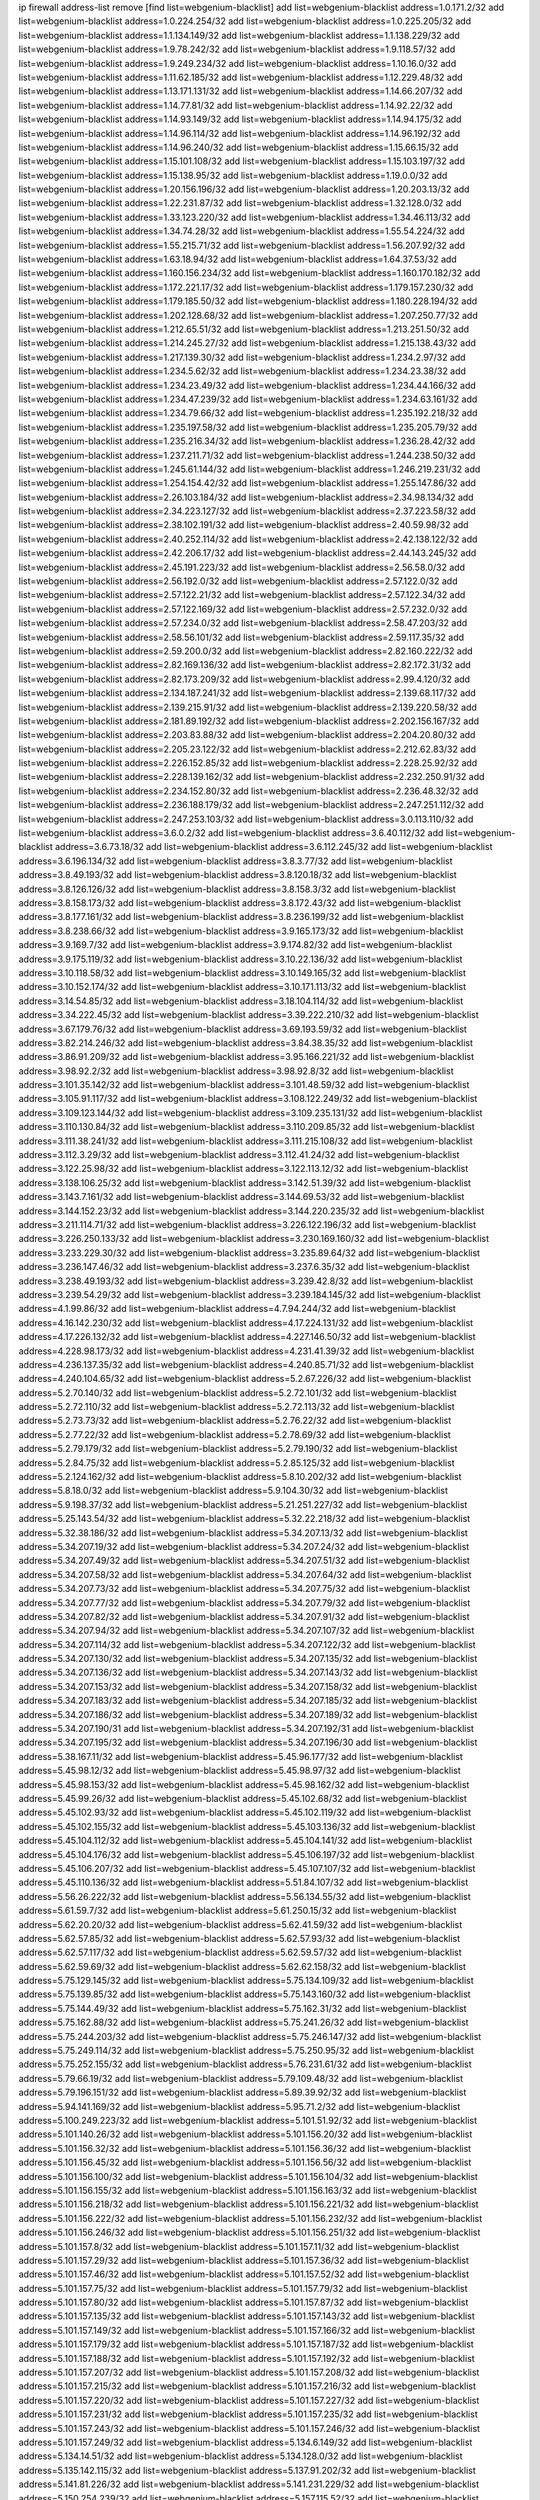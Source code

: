 ip firewall address-list
remove [find list=webgenium-blacklist]
add list=webgenium-blacklist address=1.0.171.2/32
add list=webgenium-blacklist address=1.0.224.254/32
add list=webgenium-blacklist address=1.0.225.205/32
add list=webgenium-blacklist address=1.1.134.149/32
add list=webgenium-blacklist address=1.1.138.229/32
add list=webgenium-blacklist address=1.9.78.242/32
add list=webgenium-blacklist address=1.9.118.57/32
add list=webgenium-blacklist address=1.9.249.234/32
add list=webgenium-blacklist address=1.10.16.0/32
add list=webgenium-blacklist address=1.11.62.185/32
add list=webgenium-blacklist address=1.12.229.48/32
add list=webgenium-blacklist address=1.13.171.131/32
add list=webgenium-blacklist address=1.14.66.207/32
add list=webgenium-blacklist address=1.14.77.81/32
add list=webgenium-blacklist address=1.14.92.22/32
add list=webgenium-blacklist address=1.14.93.149/32
add list=webgenium-blacklist address=1.14.94.175/32
add list=webgenium-blacklist address=1.14.96.114/32
add list=webgenium-blacklist address=1.14.96.192/32
add list=webgenium-blacklist address=1.14.96.240/32
add list=webgenium-blacklist address=1.15.66.15/32
add list=webgenium-blacklist address=1.15.101.108/32
add list=webgenium-blacklist address=1.15.103.197/32
add list=webgenium-blacklist address=1.15.138.95/32
add list=webgenium-blacklist address=1.19.0.0/32
add list=webgenium-blacklist address=1.20.156.196/32
add list=webgenium-blacklist address=1.20.203.13/32
add list=webgenium-blacklist address=1.22.231.87/32
add list=webgenium-blacklist address=1.32.128.0/32
add list=webgenium-blacklist address=1.33.123.220/32
add list=webgenium-blacklist address=1.34.46.113/32
add list=webgenium-blacklist address=1.34.74.28/32
add list=webgenium-blacklist address=1.55.54.224/32
add list=webgenium-blacklist address=1.55.215.71/32
add list=webgenium-blacklist address=1.56.207.92/32
add list=webgenium-blacklist address=1.63.18.94/32
add list=webgenium-blacklist address=1.64.37.53/32
add list=webgenium-blacklist address=1.160.156.234/32
add list=webgenium-blacklist address=1.160.170.182/32
add list=webgenium-blacklist address=1.172.221.17/32
add list=webgenium-blacklist address=1.179.157.230/32
add list=webgenium-blacklist address=1.179.185.50/32
add list=webgenium-blacklist address=1.180.228.194/32
add list=webgenium-blacklist address=1.202.128.68/32
add list=webgenium-blacklist address=1.207.250.77/32
add list=webgenium-blacklist address=1.212.65.51/32
add list=webgenium-blacklist address=1.213.251.50/32
add list=webgenium-blacklist address=1.214.245.27/32
add list=webgenium-blacklist address=1.215.138.43/32
add list=webgenium-blacklist address=1.217.139.30/32
add list=webgenium-blacklist address=1.234.2.97/32
add list=webgenium-blacklist address=1.234.5.62/32
add list=webgenium-blacklist address=1.234.23.38/32
add list=webgenium-blacklist address=1.234.23.49/32
add list=webgenium-blacklist address=1.234.44.166/32
add list=webgenium-blacklist address=1.234.47.239/32
add list=webgenium-blacklist address=1.234.63.161/32
add list=webgenium-blacklist address=1.234.79.66/32
add list=webgenium-blacklist address=1.235.192.218/32
add list=webgenium-blacklist address=1.235.197.58/32
add list=webgenium-blacklist address=1.235.205.79/32
add list=webgenium-blacklist address=1.235.216.34/32
add list=webgenium-blacklist address=1.236.28.42/32
add list=webgenium-blacklist address=1.237.211.71/32
add list=webgenium-blacklist address=1.244.238.50/32
add list=webgenium-blacklist address=1.245.61.144/32
add list=webgenium-blacklist address=1.246.219.231/32
add list=webgenium-blacklist address=1.254.154.42/32
add list=webgenium-blacklist address=1.255.147.86/32
add list=webgenium-blacklist address=2.26.103.184/32
add list=webgenium-blacklist address=2.34.98.134/32
add list=webgenium-blacklist address=2.34.223.127/32
add list=webgenium-blacklist address=2.37.223.58/32
add list=webgenium-blacklist address=2.38.102.191/32
add list=webgenium-blacklist address=2.40.59.98/32
add list=webgenium-blacklist address=2.40.252.114/32
add list=webgenium-blacklist address=2.42.138.122/32
add list=webgenium-blacklist address=2.42.206.17/32
add list=webgenium-blacklist address=2.44.143.245/32
add list=webgenium-blacklist address=2.45.191.223/32
add list=webgenium-blacklist address=2.56.58.0/32
add list=webgenium-blacklist address=2.56.192.0/32
add list=webgenium-blacklist address=2.57.122.0/32
add list=webgenium-blacklist address=2.57.122.21/32
add list=webgenium-blacklist address=2.57.122.34/32
add list=webgenium-blacklist address=2.57.122.169/32
add list=webgenium-blacklist address=2.57.232.0/32
add list=webgenium-blacklist address=2.57.234.0/32
add list=webgenium-blacklist address=2.58.47.203/32
add list=webgenium-blacklist address=2.58.56.101/32
add list=webgenium-blacklist address=2.59.117.35/32
add list=webgenium-blacklist address=2.59.200.0/32
add list=webgenium-blacklist address=2.82.160.222/32
add list=webgenium-blacklist address=2.82.169.136/32
add list=webgenium-blacklist address=2.82.172.31/32
add list=webgenium-blacklist address=2.82.173.209/32
add list=webgenium-blacklist address=2.99.4.120/32
add list=webgenium-blacklist address=2.134.187.241/32
add list=webgenium-blacklist address=2.139.68.117/32
add list=webgenium-blacklist address=2.139.215.91/32
add list=webgenium-blacklist address=2.139.220.58/32
add list=webgenium-blacklist address=2.181.89.192/32
add list=webgenium-blacklist address=2.202.156.167/32
add list=webgenium-blacklist address=2.203.83.88/32
add list=webgenium-blacklist address=2.204.20.80/32
add list=webgenium-blacklist address=2.205.23.122/32
add list=webgenium-blacklist address=2.212.62.83/32
add list=webgenium-blacklist address=2.226.152.85/32
add list=webgenium-blacklist address=2.228.25.92/32
add list=webgenium-blacklist address=2.228.139.162/32
add list=webgenium-blacklist address=2.232.250.91/32
add list=webgenium-blacklist address=2.234.152.80/32
add list=webgenium-blacklist address=2.236.48.32/32
add list=webgenium-blacklist address=2.236.188.179/32
add list=webgenium-blacklist address=2.247.251.112/32
add list=webgenium-blacklist address=2.247.253.103/32
add list=webgenium-blacklist address=3.0.113.110/32
add list=webgenium-blacklist address=3.6.0.2/32
add list=webgenium-blacklist address=3.6.40.112/32
add list=webgenium-blacklist address=3.6.73.18/32
add list=webgenium-blacklist address=3.6.112.245/32
add list=webgenium-blacklist address=3.6.196.134/32
add list=webgenium-blacklist address=3.8.3.77/32
add list=webgenium-blacklist address=3.8.49.193/32
add list=webgenium-blacklist address=3.8.120.18/32
add list=webgenium-blacklist address=3.8.126.126/32
add list=webgenium-blacklist address=3.8.158.3/32
add list=webgenium-blacklist address=3.8.158.173/32
add list=webgenium-blacklist address=3.8.172.43/32
add list=webgenium-blacklist address=3.8.177.161/32
add list=webgenium-blacklist address=3.8.236.199/32
add list=webgenium-blacklist address=3.8.238.66/32
add list=webgenium-blacklist address=3.9.165.173/32
add list=webgenium-blacklist address=3.9.169.7/32
add list=webgenium-blacklist address=3.9.174.82/32
add list=webgenium-blacklist address=3.9.175.119/32
add list=webgenium-blacklist address=3.10.22.136/32
add list=webgenium-blacklist address=3.10.118.58/32
add list=webgenium-blacklist address=3.10.149.165/32
add list=webgenium-blacklist address=3.10.152.174/32
add list=webgenium-blacklist address=3.10.171.113/32
add list=webgenium-blacklist address=3.14.54.85/32
add list=webgenium-blacklist address=3.18.104.114/32
add list=webgenium-blacklist address=3.34.222.45/32
add list=webgenium-blacklist address=3.39.222.210/32
add list=webgenium-blacklist address=3.67.179.76/32
add list=webgenium-blacklist address=3.69.193.59/32
add list=webgenium-blacklist address=3.82.214.246/32
add list=webgenium-blacklist address=3.84.38.35/32
add list=webgenium-blacklist address=3.86.91.209/32
add list=webgenium-blacklist address=3.95.166.221/32
add list=webgenium-blacklist address=3.98.92.2/32
add list=webgenium-blacklist address=3.98.92.8/32
add list=webgenium-blacklist address=3.101.35.142/32
add list=webgenium-blacklist address=3.101.48.59/32
add list=webgenium-blacklist address=3.105.91.117/32
add list=webgenium-blacklist address=3.108.122.249/32
add list=webgenium-blacklist address=3.109.123.144/32
add list=webgenium-blacklist address=3.109.235.131/32
add list=webgenium-blacklist address=3.110.130.84/32
add list=webgenium-blacklist address=3.110.209.85/32
add list=webgenium-blacklist address=3.111.38.241/32
add list=webgenium-blacklist address=3.111.215.108/32
add list=webgenium-blacklist address=3.112.3.29/32
add list=webgenium-blacklist address=3.112.41.24/32
add list=webgenium-blacklist address=3.122.25.98/32
add list=webgenium-blacklist address=3.122.113.12/32
add list=webgenium-blacklist address=3.138.106.25/32
add list=webgenium-blacklist address=3.142.51.39/32
add list=webgenium-blacklist address=3.143.7.161/32
add list=webgenium-blacklist address=3.144.69.53/32
add list=webgenium-blacklist address=3.144.152.23/32
add list=webgenium-blacklist address=3.144.220.235/32
add list=webgenium-blacklist address=3.211.114.71/32
add list=webgenium-blacklist address=3.226.122.196/32
add list=webgenium-blacklist address=3.226.250.133/32
add list=webgenium-blacklist address=3.230.169.160/32
add list=webgenium-blacklist address=3.233.229.30/32
add list=webgenium-blacklist address=3.235.89.64/32
add list=webgenium-blacklist address=3.236.147.46/32
add list=webgenium-blacklist address=3.237.6.35/32
add list=webgenium-blacklist address=3.238.49.193/32
add list=webgenium-blacklist address=3.239.42.8/32
add list=webgenium-blacklist address=3.239.54.29/32
add list=webgenium-blacklist address=3.239.184.145/32
add list=webgenium-blacklist address=4.1.99.86/32
add list=webgenium-blacklist address=4.7.94.244/32
add list=webgenium-blacklist address=4.16.142.230/32
add list=webgenium-blacklist address=4.17.224.131/32
add list=webgenium-blacklist address=4.17.226.132/32
add list=webgenium-blacklist address=4.227.146.50/32
add list=webgenium-blacklist address=4.228.98.173/32
add list=webgenium-blacklist address=4.231.41.39/32
add list=webgenium-blacklist address=4.236.137.35/32
add list=webgenium-blacklist address=4.240.85.71/32
add list=webgenium-blacklist address=4.240.104.65/32
add list=webgenium-blacklist address=5.2.67.226/32
add list=webgenium-blacklist address=5.2.70.140/32
add list=webgenium-blacklist address=5.2.72.101/32
add list=webgenium-blacklist address=5.2.72.110/32
add list=webgenium-blacklist address=5.2.72.113/32
add list=webgenium-blacklist address=5.2.73.73/32
add list=webgenium-blacklist address=5.2.76.22/32
add list=webgenium-blacklist address=5.2.77.22/32
add list=webgenium-blacklist address=5.2.78.69/32
add list=webgenium-blacklist address=5.2.79.179/32
add list=webgenium-blacklist address=5.2.79.190/32
add list=webgenium-blacklist address=5.2.84.75/32
add list=webgenium-blacklist address=5.2.85.125/32
add list=webgenium-blacklist address=5.2.124.162/32
add list=webgenium-blacklist address=5.8.10.202/32
add list=webgenium-blacklist address=5.8.18.0/32
add list=webgenium-blacklist address=5.9.104.30/32
add list=webgenium-blacklist address=5.9.198.37/32
add list=webgenium-blacklist address=5.21.251.227/32
add list=webgenium-blacklist address=5.25.143.54/32
add list=webgenium-blacklist address=5.32.22.218/32
add list=webgenium-blacklist address=5.32.38.186/32
add list=webgenium-blacklist address=5.34.207.13/32
add list=webgenium-blacklist address=5.34.207.19/32
add list=webgenium-blacklist address=5.34.207.24/32
add list=webgenium-blacklist address=5.34.207.49/32
add list=webgenium-blacklist address=5.34.207.51/32
add list=webgenium-blacklist address=5.34.207.58/32
add list=webgenium-blacklist address=5.34.207.64/32
add list=webgenium-blacklist address=5.34.207.73/32
add list=webgenium-blacklist address=5.34.207.75/32
add list=webgenium-blacklist address=5.34.207.77/32
add list=webgenium-blacklist address=5.34.207.79/32
add list=webgenium-blacklist address=5.34.207.82/32
add list=webgenium-blacklist address=5.34.207.91/32
add list=webgenium-blacklist address=5.34.207.94/32
add list=webgenium-blacklist address=5.34.207.107/32
add list=webgenium-blacklist address=5.34.207.114/32
add list=webgenium-blacklist address=5.34.207.122/32
add list=webgenium-blacklist address=5.34.207.130/32
add list=webgenium-blacklist address=5.34.207.135/32
add list=webgenium-blacklist address=5.34.207.136/32
add list=webgenium-blacklist address=5.34.207.143/32
add list=webgenium-blacklist address=5.34.207.153/32
add list=webgenium-blacklist address=5.34.207.158/32
add list=webgenium-blacklist address=5.34.207.183/32
add list=webgenium-blacklist address=5.34.207.185/32
add list=webgenium-blacklist address=5.34.207.186/32
add list=webgenium-blacklist address=5.34.207.189/32
add list=webgenium-blacklist address=5.34.207.190/31
add list=webgenium-blacklist address=5.34.207.192/31
add list=webgenium-blacklist address=5.34.207.195/32
add list=webgenium-blacklist address=5.34.207.196/30
add list=webgenium-blacklist address=5.38.167.11/32
add list=webgenium-blacklist address=5.45.96.177/32
add list=webgenium-blacklist address=5.45.98.12/32
add list=webgenium-blacklist address=5.45.98.97/32
add list=webgenium-blacklist address=5.45.98.153/32
add list=webgenium-blacklist address=5.45.98.162/32
add list=webgenium-blacklist address=5.45.99.26/32
add list=webgenium-blacklist address=5.45.102.68/32
add list=webgenium-blacklist address=5.45.102.93/32
add list=webgenium-blacklist address=5.45.102.119/32
add list=webgenium-blacklist address=5.45.102.155/32
add list=webgenium-blacklist address=5.45.103.136/32
add list=webgenium-blacklist address=5.45.104.112/32
add list=webgenium-blacklist address=5.45.104.141/32
add list=webgenium-blacklist address=5.45.104.176/32
add list=webgenium-blacklist address=5.45.106.197/32
add list=webgenium-blacklist address=5.45.106.207/32
add list=webgenium-blacklist address=5.45.107.107/32
add list=webgenium-blacklist address=5.45.110.136/32
add list=webgenium-blacklist address=5.51.84.107/32
add list=webgenium-blacklist address=5.56.26.222/32
add list=webgenium-blacklist address=5.56.134.55/32
add list=webgenium-blacklist address=5.61.59.7/32
add list=webgenium-blacklist address=5.61.250.15/32
add list=webgenium-blacklist address=5.62.20.20/32
add list=webgenium-blacklist address=5.62.41.59/32
add list=webgenium-blacklist address=5.62.57.85/32
add list=webgenium-blacklist address=5.62.57.93/32
add list=webgenium-blacklist address=5.62.57.117/32
add list=webgenium-blacklist address=5.62.59.57/32
add list=webgenium-blacklist address=5.62.59.69/32
add list=webgenium-blacklist address=5.62.62.158/32
add list=webgenium-blacklist address=5.75.129.145/32
add list=webgenium-blacklist address=5.75.134.109/32
add list=webgenium-blacklist address=5.75.139.85/32
add list=webgenium-blacklist address=5.75.143.160/32
add list=webgenium-blacklist address=5.75.144.49/32
add list=webgenium-blacklist address=5.75.162.31/32
add list=webgenium-blacklist address=5.75.162.88/32
add list=webgenium-blacklist address=5.75.241.26/32
add list=webgenium-blacklist address=5.75.244.203/32
add list=webgenium-blacklist address=5.75.246.147/32
add list=webgenium-blacklist address=5.75.249.114/32
add list=webgenium-blacklist address=5.75.250.95/32
add list=webgenium-blacklist address=5.75.252.155/32
add list=webgenium-blacklist address=5.76.231.61/32
add list=webgenium-blacklist address=5.79.66.19/32
add list=webgenium-blacklist address=5.79.109.48/32
add list=webgenium-blacklist address=5.79.196.151/32
add list=webgenium-blacklist address=5.89.39.92/32
add list=webgenium-blacklist address=5.94.141.169/32
add list=webgenium-blacklist address=5.95.71.2/32
add list=webgenium-blacklist address=5.100.249.223/32
add list=webgenium-blacklist address=5.101.51.92/32
add list=webgenium-blacklist address=5.101.140.26/32
add list=webgenium-blacklist address=5.101.156.20/32
add list=webgenium-blacklist address=5.101.156.32/32
add list=webgenium-blacklist address=5.101.156.36/32
add list=webgenium-blacklist address=5.101.156.45/32
add list=webgenium-blacklist address=5.101.156.56/32
add list=webgenium-blacklist address=5.101.156.100/32
add list=webgenium-blacklist address=5.101.156.104/32
add list=webgenium-blacklist address=5.101.156.155/32
add list=webgenium-blacklist address=5.101.156.163/32
add list=webgenium-blacklist address=5.101.156.218/32
add list=webgenium-blacklist address=5.101.156.221/32
add list=webgenium-blacklist address=5.101.156.222/32
add list=webgenium-blacklist address=5.101.156.232/32
add list=webgenium-blacklist address=5.101.156.246/32
add list=webgenium-blacklist address=5.101.156.251/32
add list=webgenium-blacklist address=5.101.157.8/32
add list=webgenium-blacklist address=5.101.157.11/32
add list=webgenium-blacklist address=5.101.157.29/32
add list=webgenium-blacklist address=5.101.157.36/32
add list=webgenium-blacklist address=5.101.157.46/32
add list=webgenium-blacklist address=5.101.157.52/32
add list=webgenium-blacklist address=5.101.157.75/32
add list=webgenium-blacklist address=5.101.157.79/32
add list=webgenium-blacklist address=5.101.157.80/32
add list=webgenium-blacklist address=5.101.157.87/32
add list=webgenium-blacklist address=5.101.157.135/32
add list=webgenium-blacklist address=5.101.157.143/32
add list=webgenium-blacklist address=5.101.157.149/32
add list=webgenium-blacklist address=5.101.157.166/32
add list=webgenium-blacklist address=5.101.157.179/32
add list=webgenium-blacklist address=5.101.157.187/32
add list=webgenium-blacklist address=5.101.157.188/32
add list=webgenium-blacklist address=5.101.157.192/32
add list=webgenium-blacklist address=5.101.157.207/32
add list=webgenium-blacklist address=5.101.157.208/32
add list=webgenium-blacklist address=5.101.157.215/32
add list=webgenium-blacklist address=5.101.157.216/32
add list=webgenium-blacklist address=5.101.157.220/32
add list=webgenium-blacklist address=5.101.157.227/32
add list=webgenium-blacklist address=5.101.157.231/32
add list=webgenium-blacklist address=5.101.157.235/32
add list=webgenium-blacklist address=5.101.157.243/32
add list=webgenium-blacklist address=5.101.157.246/32
add list=webgenium-blacklist address=5.101.157.249/32
add list=webgenium-blacklist address=5.134.6.149/32
add list=webgenium-blacklist address=5.134.14.51/32
add list=webgenium-blacklist address=5.134.128.0/32
add list=webgenium-blacklist address=5.135.142.115/32
add list=webgenium-blacklist address=5.137.91.202/32
add list=webgenium-blacklist address=5.141.81.226/32
add list=webgenium-blacklist address=5.141.231.229/32
add list=webgenium-blacklist address=5.150.254.239/32
add list=webgenium-blacklist address=5.157.115.52/32
add list=webgenium-blacklist address=5.161.81.254/32
add list=webgenium-blacklist address=5.161.90.69/32
add list=webgenium-blacklist address=5.161.177.194/32
add list=webgenium-blacklist address=5.167.64.0/21
add list=webgenium-blacklist address=5.171.212.9/32
add list=webgenium-blacklist address=5.171.213.247/32
add list=webgenium-blacklist address=5.175.42.10/32
add list=webgenium-blacklist address=5.175.72.187/32
add list=webgenium-blacklist address=5.180.4.0/32
add list=webgenium-blacklist address=5.181.80.119/32
add list=webgenium-blacklist address=5.181.80.132/32
add list=webgenium-blacklist address=5.181.80.184/32
add list=webgenium-blacklist address=5.181.86.5/32
add list=webgenium-blacklist address=5.181.86.78/32
add list=webgenium-blacklist address=5.181.86.92/32
add list=webgenium-blacklist address=5.181.86.99/32
add list=webgenium-blacklist address=5.181.218.49/32
add list=webgenium-blacklist address=5.181.218.88/32
add list=webgenium-blacklist address=5.181.218.153/32
add list=webgenium-blacklist address=5.182.26.121/32
add list=webgenium-blacklist address=5.183.11.42/32
add list=webgenium-blacklist address=5.183.60.0/32
add list=webgenium-blacklist address=5.187.53.194/32
add list=webgenium-blacklist address=5.188.10.0/32
add list=webgenium-blacklist address=5.188.11.0/32
add list=webgenium-blacklist address=5.188.54.32/32
add list=webgenium-blacklist address=5.188.62.21/32
add list=webgenium-blacklist address=5.188.62.26/32
add list=webgenium-blacklist address=5.188.62.76/32
add list=webgenium-blacklist address=5.188.62.140/32
add list=webgenium-blacklist address=5.188.62.174/32
add list=webgenium-blacklist address=5.188.67.76/32
add list=webgenium-blacklist address=5.188.206.0/32
add list=webgenium-blacklist address=5.188.206.26/32
add list=webgenium-blacklist address=5.188.206.142/32
add list=webgenium-blacklist address=5.188.210.20/32
add list=webgenium-blacklist address=5.188.210.38/32
add list=webgenium-blacklist address=5.188.210.80/32
add list=webgenium-blacklist address=5.189.171.60/32
add list=webgenium-blacklist address=5.189.174.233/32
add list=webgenium-blacklist address=5.189.217.143/32
add list=webgenium-blacklist address=5.189.217.153/32
add list=webgenium-blacklist address=5.190.209.67/32
add list=webgenium-blacklist address=5.191.13.13/32
add list=webgenium-blacklist address=5.195.238.46/32
add list=webgenium-blacklist address=5.196.35.145/32
add list=webgenium-blacklist address=5.196.68.38/32
add list=webgenium-blacklist address=5.196.95.34/32
add list=webgenium-blacklist address=5.196.197.37/32
add list=webgenium-blacklist address=5.199.143.3/32
add list=webgenium-blacklist address=5.206.194.9/32
add list=webgenium-blacklist address=5.226.139.227/32
add list=webgenium-blacklist address=5.227.28.164/32
add list=webgenium-blacklist address=5.252.23.30/32
add list=webgenium-blacklist address=5.252.118.19/32
add list=webgenium-blacklist address=5.253.244.166/31
add list=webgenium-blacklist address=5.253.244.168/32
add list=webgenium-blacklist address=5.254.62.54/32
add list=webgenium-blacklist address=5.255.97.170/32
add list=webgenium-blacklist address=5.255.97.221/32
add list=webgenium-blacklist address=5.255.98.23/32
add list=webgenium-blacklist address=5.255.98.151/32
add list=webgenium-blacklist address=5.255.98.156/32
add list=webgenium-blacklist address=5.255.98.231/32
add list=webgenium-blacklist address=5.255.99.5/32
add list=webgenium-blacklist address=5.255.99.74/32
add list=webgenium-blacklist address=5.255.99.124/32
add list=webgenium-blacklist address=5.255.99.147/32
add list=webgenium-blacklist address=5.255.99.205/32
add list=webgenium-blacklist address=5.255.100.112/32
add list=webgenium-blacklist address=5.255.100.219/32
add list=webgenium-blacklist address=5.255.100.245/32
add list=webgenium-blacklist address=5.255.101.10/32
add list=webgenium-blacklist address=5.255.101.25/32
add list=webgenium-blacklist address=5.255.101.131/32
add list=webgenium-blacklist address=5.255.103.135/32
add list=webgenium-blacklist address=5.255.103.190/32
add list=webgenium-blacklist address=5.255.103.235/32
add list=webgenium-blacklist address=5.255.104.14/32
add list=webgenium-blacklist address=5.255.104.95/32
add list=webgenium-blacklist address=5.255.104.191/32
add list=webgenium-blacklist address=5.255.104.207/32
add list=webgenium-blacklist address=5.255.104.239/32
add list=webgenium-blacklist address=5.255.105.46/32
add list=webgenium-blacklist address=5.255.105.115/32
add list=webgenium-blacklist address=8.29.157.217/32
add list=webgenium-blacklist address=8.129.20.30/32
add list=webgenium-blacklist address=8.129.175.219/32
add list=webgenium-blacklist address=8.129.237.44/32
add list=webgenium-blacklist address=8.142.13.121/32
add list=webgenium-blacklist address=8.210.59.109/32
add list=webgenium-blacklist address=8.210.102.36/32
add list=webgenium-blacklist address=8.210.174.93/32
add list=webgenium-blacklist address=8.210.192.176/32
add list=webgenium-blacklist address=8.213.16.71/32
add list=webgenium-blacklist address=8.213.17.47/32
add list=webgenium-blacklist address=8.213.24.70/32
add list=webgenium-blacklist address=8.213.24.81/32
add list=webgenium-blacklist address=8.213.25.137/32
add list=webgenium-blacklist address=8.213.25.159/32
add list=webgenium-blacklist address=8.213.129.118/32
add list=webgenium-blacklist address=8.213.129.130/32
add list=webgenium-blacklist address=8.213.135.127/32
add list=webgenium-blacklist address=8.213.194.156/32
add list=webgenium-blacklist address=8.213.197.49/32
add list=webgenium-blacklist address=8.218.143.243/32
add list=webgenium-blacklist address=8.242.22.169/32
add list=webgenium-blacklist address=8.245.7.224/32
add list=webgenium-blacklist address=12.6.69.157/32
add list=webgenium-blacklist address=12.29.205.28/32
add list=webgenium-blacklist address=12.53.178.254/32
add list=webgenium-blacklist address=12.88.180.246/32
add list=webgenium-blacklist address=12.94.8.194/32
add list=webgenium-blacklist address=12.131.183.66/32
add list=webgenium-blacklist address=12.139.38.4/32
add list=webgenium-blacklist address=12.146.110.194/32
add list=webgenium-blacklist address=12.188.54.30/32
add list=webgenium-blacklist address=12.191.116.182/32
add list=webgenium-blacklist address=12.198.168.6/32
add list=webgenium-blacklist address=12.238.55.163/32
add list=webgenium-blacklist address=12.238.55.172/32
add list=webgenium-blacklist address=12.250.251.26/32
add list=webgenium-blacklist address=12.251.130.22/32
add list=webgenium-blacklist address=13.40.4.1/32
add list=webgenium-blacklist address=13.40.30.244/32
add list=webgenium-blacklist address=13.40.31.175/32
add list=webgenium-blacklist address=13.40.33.236/32
add list=webgenium-blacklist address=13.40.47.204/32
add list=webgenium-blacklist address=13.40.56.64/32
add list=webgenium-blacklist address=13.40.74.99/32
add list=webgenium-blacklist address=13.40.94.27/32
add list=webgenium-blacklist address=13.40.97.124/32
add list=webgenium-blacklist address=13.40.98.198/32
add list=webgenium-blacklist address=13.40.98.236/32
add list=webgenium-blacklist address=13.40.101.198/32
add list=webgenium-blacklist address=13.40.115.135/32
add list=webgenium-blacklist address=13.40.128.42/32
add list=webgenium-blacklist address=13.40.128.73/32
add list=webgenium-blacklist address=13.40.130.14/32
add list=webgenium-blacklist address=13.40.131.60/32
add list=webgenium-blacklist address=13.40.131.68/32
add list=webgenium-blacklist address=13.40.147.191/32
add list=webgenium-blacklist address=13.40.162.225/32
add list=webgenium-blacklist address=13.40.198.222/32
add list=webgenium-blacklist address=13.40.217.127/32
add list=webgenium-blacklist address=13.41.195.213/32
add list=webgenium-blacklist address=13.41.227.99/32
add list=webgenium-blacklist address=13.42.0.10/32
add list=webgenium-blacklist address=13.56.12.45/32
add list=webgenium-blacklist address=13.56.115.16/32
add list=webgenium-blacklist address=13.56.149.167/32
add list=webgenium-blacklist address=13.56.150.186/32
add list=webgenium-blacklist address=13.56.156.96/32
add list=webgenium-blacklist address=13.56.183.32/32
add list=webgenium-blacklist address=13.56.188.191/32
add list=webgenium-blacklist address=13.56.191.52/32
add list=webgenium-blacklist address=13.56.194.168/32
add list=webgenium-blacklist address=13.56.200.121/32
add list=webgenium-blacklist address=13.56.210.251/32
add list=webgenium-blacklist address=13.56.213.19/32
add list=webgenium-blacklist address=13.56.224.253/32
add list=webgenium-blacklist address=13.56.228.223/32
add list=webgenium-blacklist address=13.56.232.60/32
add list=webgenium-blacklist address=13.56.237.176/32
add list=webgenium-blacklist address=13.57.28.46/32
add list=webgenium-blacklist address=13.58.116.235/32
add list=webgenium-blacklist address=13.59.112.196/32
add list=webgenium-blacklist address=13.65.16.18/32
add list=webgenium-blacklist address=13.67.221.136/32
add list=webgenium-blacklist address=13.70.39.68/32
add list=webgenium-blacklist address=13.71.2.244/32
add list=webgenium-blacklist address=13.71.46.226/32
add list=webgenium-blacklist address=13.71.67.19/32
add list=webgenium-blacklist address=13.72.228.119/32
add list=webgenium-blacklist address=13.73.6.32/32
add list=webgenium-blacklist address=13.74.46.65/32
add list=webgenium-blacklist address=13.76.6.58/32
add list=webgenium-blacklist address=13.76.164.123/32
add list=webgenium-blacklist address=13.77.174.169/32
add list=webgenium-blacklist address=13.80.7.122/32
add list=webgenium-blacklist address=13.80.140.210/32
add list=webgenium-blacklist address=13.81.240.106/32
add list=webgenium-blacklist address=13.82.51.214/32
add list=webgenium-blacklist address=13.87.204.143/32
add list=webgenium-blacklist address=13.90.102.70/32
add list=webgenium-blacklist address=13.92.232.23/32
add list=webgenium-blacklist address=13.93.75.74/32
add list=webgenium-blacklist address=13.114.222.232/32
add list=webgenium-blacklist address=13.127.89.209/32
add list=webgenium-blacklist address=13.127.91.174/32
add list=webgenium-blacklist address=13.211.135.207/32
add list=webgenium-blacklist address=13.229.97.230/32
add list=webgenium-blacklist address=13.229.211.67/32
add list=webgenium-blacklist address=13.230.29.201/32
add list=webgenium-blacklist address=13.230.30.218/32
add list=webgenium-blacklist address=13.232.55.158/32
add list=webgenium-blacklist address=13.232.56.200/32
add list=webgenium-blacklist address=13.232.210.117/32
add list=webgenium-blacklist address=13.233.21.246/32
add list=webgenium-blacklist address=13.233.178.34/32
add list=webgenium-blacklist address=13.235.24.253/32
add list=webgenium-blacklist address=13.244.139.158/32
add list=webgenium-blacklist address=13.245.181.31/32
add list=webgenium-blacklist address=13.250.18.41/32
add list=webgenium-blacklist address=14.0.136.127/32
add list=webgenium-blacklist address=14.0.136.130/32
add list=webgenium-blacklist address=14.3.3.119/32
add list=webgenium-blacklist address=14.4.219.108/32
add list=webgenium-blacklist address=14.5.12.34/32
add list=webgenium-blacklist address=14.6.16.137/32
add list=webgenium-blacklist address=14.18.116.10/32
add list=webgenium-blacklist address=14.18.154.85/32
add list=webgenium-blacklist address=14.29.173.29/32
add list=webgenium-blacklist address=14.29.173.146/32
add list=webgenium-blacklist address=14.29.173.223/32
add list=webgenium-blacklist address=14.29.175.111/32
add list=webgenium-blacklist address=14.29.178.230/32
add list=webgenium-blacklist address=14.29.178.243/32
add list=webgenium-blacklist address=14.29.186.111/32
add list=webgenium-blacklist address=14.29.191.18/32
add list=webgenium-blacklist address=14.29.200.186/32
add list=webgenium-blacklist address=14.29.205.104/32
add list=webgenium-blacklist address=14.29.211.161/32
add list=webgenium-blacklist address=14.29.211.220/32
add list=webgenium-blacklist address=14.29.215.243/32
add list=webgenium-blacklist address=14.29.217.108/32
add list=webgenium-blacklist address=14.29.222.175/32
add list=webgenium-blacklist address=14.29.229.15/32
add list=webgenium-blacklist address=14.29.229.160/32
add list=webgenium-blacklist address=14.29.230.110/32
add list=webgenium-blacklist address=14.29.232.95/32
add list=webgenium-blacklist address=14.29.235.225/32
add list=webgenium-blacklist address=14.29.237.242/32
add list=webgenium-blacklist address=14.29.238.115/32
add list=webgenium-blacklist address=14.29.238.135/32
add list=webgenium-blacklist address=14.29.240.133/32
add list=webgenium-blacklist address=14.29.240.185/32
add list=webgenium-blacklist address=14.29.240.225/32
add list=webgenium-blacklist address=14.29.243.4/32
add list=webgenium-blacklist address=14.29.245.99/32
add list=webgenium-blacklist address=14.29.247.201/32
add list=webgenium-blacklist address=14.32.0.74/32
add list=webgenium-blacklist address=14.32.245.238/32
add list=webgenium-blacklist address=14.33.96.3/32
add list=webgenium-blacklist address=14.34.83.165/32
add list=webgenium-blacklist address=14.35.205.136/32
add list=webgenium-blacklist address=14.39.248.139/32
add list=webgenium-blacklist address=14.40.76.101/32
add list=webgenium-blacklist address=14.42.154.54/32
add list=webgenium-blacklist address=14.46.22.215/32
add list=webgenium-blacklist address=14.47.57.72/32
add list=webgenium-blacklist address=14.49.204.81/32
add list=webgenium-blacklist address=14.50.131.36/32
add list=webgenium-blacklist address=14.51.14.47/32
add list=webgenium-blacklist address=14.54.22.11/32
add list=webgenium-blacklist address=14.56.196.217/32
add list=webgenium-blacklist address=14.57.88.82/32
add list=webgenium-blacklist address=14.63.87.147/32
add list=webgenium-blacklist address=14.63.160.19/32
add list=webgenium-blacklist address=14.63.162.98/32
add list=webgenium-blacklist address=14.63.164.59/32
add list=webgenium-blacklist address=14.63.203.207/32
add list=webgenium-blacklist address=14.63.212.60/32
add list=webgenium-blacklist address=14.63.221.211/32
add list=webgenium-blacklist address=14.85.88.26/32
add list=webgenium-blacklist address=14.97.93.66/32
add list=webgenium-blacklist address=14.97.93.69/32
add list=webgenium-blacklist address=14.97.130.54/32
add list=webgenium-blacklist address=14.97.173.182/32
add list=webgenium-blacklist address=14.97.218.174/32
add list=webgenium-blacklist address=14.97.235.91/32
add list=webgenium-blacklist address=14.98.73.66/32
add list=webgenium-blacklist address=14.99.4.82/32
add list=webgenium-blacklist address=14.99.99.254/32
add list=webgenium-blacklist address=14.99.176.210/32
add list=webgenium-blacklist address=14.99.187.2/32
add list=webgenium-blacklist address=14.102.74.99/32
add list=webgenium-blacklist address=14.102.114.10/32
add list=webgenium-blacklist address=14.102.154.66/32
add list=webgenium-blacklist address=14.102.161.146/32
add list=webgenium-blacklist address=14.116.150.240/32
add list=webgenium-blacklist address=14.116.155.143/32
add list=webgenium-blacklist address=14.116.155.166/32
add list=webgenium-blacklist address=14.116.156.134/32
add list=webgenium-blacklist address=14.116.156.162/32
add list=webgenium-blacklist address=14.116.186.236/32
add list=webgenium-blacklist address=14.116.189.222/32
add list=webgenium-blacklist address=14.116.199.176/32
add list=webgenium-blacklist address=14.116.206.92/32
add list=webgenium-blacklist address=14.116.206.243/32
add list=webgenium-blacklist address=14.116.207.31/32
add list=webgenium-blacklist address=14.116.219.104/32
add list=webgenium-blacklist address=14.116.220.93/32
add list=webgenium-blacklist address=14.116.222.132/32
add list=webgenium-blacklist address=14.116.255.152/32
add list=webgenium-blacklist address=14.139.55.226/32
add list=webgenium-blacklist address=14.139.58.153/32
add list=webgenium-blacklist address=14.140.174.166/32
add list=webgenium-blacklist address=14.142.150.122/32
add list=webgenium-blacklist address=14.143.13.194/32
add list=webgenium-blacklist address=14.143.150.66/32
add list=webgenium-blacklist address=14.143.156.81/32
add list=webgenium-blacklist address=14.146.94.207/32
add list=webgenium-blacklist address=14.152.78.73/32
add list=webgenium-blacklist address=14.157.51.143/32
add list=webgenium-blacklist address=14.161.12.119/32
add list=webgenium-blacklist address=14.161.20.182/32
add list=webgenium-blacklist address=14.161.27.163/32
add list=webgenium-blacklist address=14.161.50.120/32
add list=webgenium-blacklist address=14.162.220.51/32
add list=webgenium-blacklist address=14.165.183.243/32
add list=webgenium-blacklist address=14.167.30.81/32
add list=webgenium-blacklist address=14.167.41.223/32
add list=webgenium-blacklist address=14.168.176.87/32
add list=webgenium-blacklist address=14.170.154.13/32
add list=webgenium-blacklist address=14.171.75.201/32
add list=webgenium-blacklist address=14.175.77.154/32
add list=webgenium-blacklist address=14.187.98.123/32
add list=webgenium-blacklist address=14.192.1.42/32
add list=webgenium-blacklist address=14.203.199.212/32
add list=webgenium-blacklist address=14.203.208.49/32
add list=webgenium-blacklist address=14.204.145.108/32
add list=webgenium-blacklist address=14.207.100.126/32
add list=webgenium-blacklist address=14.207.163.56/32
add list=webgenium-blacklist address=14.215.44.31/32
add list=webgenium-blacklist address=14.215.45.79/32
add list=webgenium-blacklist address=14.215.46.116/32
add list=webgenium-blacklist address=14.215.48.114/32
add list=webgenium-blacklist address=14.223.26.55/32
add list=webgenium-blacklist address=14.224.160.150/32
add list=webgenium-blacklist address=14.224.169.32/32
add list=webgenium-blacklist address=14.224.174.78/32
add list=webgenium-blacklist address=14.225.17.9/32
add list=webgenium-blacklist address=14.225.192.13/32
add list=webgenium-blacklist address=14.225.254.5/32
add list=webgenium-blacklist address=14.225.255.28/32
add list=webgenium-blacklist address=14.231.122.7/32
add list=webgenium-blacklist address=14.232.166.170/32
add list=webgenium-blacklist address=14.232.176.113/32
add list=webgenium-blacklist address=14.232.214.238/32
add list=webgenium-blacklist address=14.232.243.150/31
add list=webgenium-blacklist address=14.237.176.103/32
add list=webgenium-blacklist address=14.241.75.17/32
add list=webgenium-blacklist address=14.241.110.55/32
add list=webgenium-blacklist address=14.241.159.130/32
add list=webgenium-blacklist address=14.241.230.254/32
add list=webgenium-blacklist address=15.164.153.208/32
add list=webgenium-blacklist address=15.168.11.90/32
add list=webgenium-blacklist address=15.184.72.33/32
add list=webgenium-blacklist address=15.204.204.206/32
add list=webgenium-blacklist address=15.206.159.100/32
add list=webgenium-blacklist address=15.206.211.66/32
add list=webgenium-blacklist address=15.235.89.66/32
add list=webgenium-blacklist address=15.235.114.79/32
add list=webgenium-blacklist address=15.235.140.144/32
add list=webgenium-blacklist address=15.235.140.244/32
add list=webgenium-blacklist address=15.235.141.21/32
add list=webgenium-blacklist address=15.235.146.105/32
add list=webgenium-blacklist address=15.235.146.198/32
add list=webgenium-blacklist address=15.235.164.160/32
add list=webgenium-blacklist address=16.16.40.7/32
add list=webgenium-blacklist address=18.117.186.199/32
add list=webgenium-blacklist address=18.119.98.225/32
add list=webgenium-blacklist address=18.130.14.220/32
add list=webgenium-blacklist address=18.130.32.95/32
add list=webgenium-blacklist address=18.130.105.216/32
add list=webgenium-blacklist address=18.130.106.37/32
add list=webgenium-blacklist address=18.130.106.111/32
add list=webgenium-blacklist address=18.130.227.175/32
add list=webgenium-blacklist address=18.130.232.223/32
add list=webgenium-blacklist address=18.130.232.233/32
add list=webgenium-blacklist address=18.130.247.147/32
add list=webgenium-blacklist address=18.130.251.25/32
add list=webgenium-blacklist address=18.130.253.68/32
add list=webgenium-blacklist address=18.132.1.253/32
add list=webgenium-blacklist address=18.132.2.13/32
add list=webgenium-blacklist address=18.132.9.128/32
add list=webgenium-blacklist address=18.132.36.165/32
add list=webgenium-blacklist address=18.132.52.180/32
add list=webgenium-blacklist address=18.132.194.125/32
add list=webgenium-blacklist address=18.132.196.28/32
add list=webgenium-blacklist address=18.133.60.229/32
add list=webgenium-blacklist address=18.133.224.195/32
add list=webgenium-blacklist address=18.133.235.23/32
add list=webgenium-blacklist address=18.133.241.18/32
add list=webgenium-blacklist address=18.133.244.45/32
add list=webgenium-blacklist address=18.134.152.8/32
add list=webgenium-blacklist address=18.134.228.7/32
add list=webgenium-blacklist address=18.134.240.175/32
add list=webgenium-blacklist address=18.134.252.123/32
add list=webgenium-blacklist address=18.135.13.18/32
add list=webgenium-blacklist address=18.135.16.222/32
add list=webgenium-blacklist address=18.135.27.162/32
add list=webgenium-blacklist address=18.135.97.29/32
add list=webgenium-blacklist address=18.140.223.94/32
add list=webgenium-blacklist address=18.140.239.189/32
add list=webgenium-blacklist address=18.141.145.43/32
add list=webgenium-blacklist address=18.143.103.141/32
add list=webgenium-blacklist address=18.143.170.99/32
add list=webgenium-blacklist address=18.144.14.242/32
add list=webgenium-blacklist address=18.144.43.123/32
add list=webgenium-blacklist address=18.144.49.189/32
add list=webgenium-blacklist address=18.144.60.78/32
add list=webgenium-blacklist address=18.144.69.171/32
add list=webgenium-blacklist address=18.144.71.197/32
add list=webgenium-blacklist address=18.162.105.128/32
add list=webgenium-blacklist address=18.166.116.121/32
add list=webgenium-blacklist address=18.169.163.84/32
add list=webgenium-blacklist address=18.170.27.18/32
add list=webgenium-blacklist address=18.170.34.212/32
add list=webgenium-blacklist address=18.170.36.43/32
add list=webgenium-blacklist address=18.170.36.248/32
add list=webgenium-blacklist address=18.170.37.160/32
add list=webgenium-blacklist address=18.170.39.14/32
add list=webgenium-blacklist address=18.170.39.114/32
add list=webgenium-blacklist address=18.170.58.63/32
add list=webgenium-blacklist address=18.170.61.135/32
add list=webgenium-blacklist address=18.170.64.212/32
add list=webgenium-blacklist address=18.170.86.5/32
add list=webgenium-blacklist address=18.170.86.10/32
add list=webgenium-blacklist address=18.170.98.204/32
add list=webgenium-blacklist address=18.170.219.30/32
add list=webgenium-blacklist address=18.170.221.165/32
add list=webgenium-blacklist address=18.170.224.223/32
add list=webgenium-blacklist address=18.170.225.217/32
add list=webgenium-blacklist address=18.170.228.132/32
add list=webgenium-blacklist address=18.182.37.83/32
add list=webgenium-blacklist address=18.183.51.71/32
add list=webgenium-blacklist address=18.183.90.25/32
add list=webgenium-blacklist address=18.183.253.250/32
add list=webgenium-blacklist address=18.190.28.22/32
add list=webgenium-blacklist address=18.192.100.66/32
add list=webgenium-blacklist address=18.196.41.234/32
add list=webgenium-blacklist address=18.206.125.124/32
add list=webgenium-blacklist address=18.206.189.73/32
add list=webgenium-blacklist address=18.207.203.218/32
add list=webgenium-blacklist address=18.213.202.252/32
add list=webgenium-blacklist address=18.218.180.226/32
add list=webgenium-blacklist address=18.221.25.59/32
add list=webgenium-blacklist address=18.224.102.39/32
add list=webgenium-blacklist address=18.224.139.45/32
add list=webgenium-blacklist address=18.229.159.5/32
add list=webgenium-blacklist address=18.232.35.232/32
add list=webgenium-blacklist address=20.6.106.29/32
add list=webgenium-blacklist address=20.9.58.103/32
add list=webgenium-blacklist address=20.14.91.37/32
add list=webgenium-blacklist address=20.15.120.65/32
add list=webgenium-blacklist address=20.16.244.223/32
add list=webgenium-blacklist address=20.24.65.120/32
add list=webgenium-blacklist address=20.25.38.254/32
add list=webgenium-blacklist address=20.25.117.69/32
add list=webgenium-blacklist address=20.25.148.18/32
add list=webgenium-blacklist address=20.25.178.98/32
add list=webgenium-blacklist address=20.26.240.87/32
add list=webgenium-blacklist address=20.28.177.186/32
add list=webgenium-blacklist address=20.36.133.86/32
add list=webgenium-blacklist address=20.36.182.53/32
add list=webgenium-blacklist address=20.39.198.153/32
add list=webgenium-blacklist address=20.40.73.192/32
add list=webgenium-blacklist address=20.40.81.0/32
add list=webgenium-blacklist address=20.41.105.43/32
add list=webgenium-blacklist address=20.42.101.146/32
add list=webgenium-blacklist address=20.46.229.90/32
add list=webgenium-blacklist address=20.51.196.76/32
add list=webgenium-blacklist address=20.54.73.159/32
add list=webgenium-blacklist address=20.55.52.106/32
add list=webgenium-blacklist address=20.55.98.17/32
add list=webgenium-blacklist address=20.55.113.203/32
add list=webgenium-blacklist address=20.57.113.125/32
add list=webgenium-blacklist address=20.61.189.155/32
add list=webgenium-blacklist address=20.63.138.174/32
add list=webgenium-blacklist address=20.67.95.216/32
add list=webgenium-blacklist address=20.70.0.25/32
add list=webgenium-blacklist address=20.74.238.71/32
add list=webgenium-blacklist address=20.77.0.116/32
add list=webgenium-blacklist address=20.77.252.145/32
add list=webgenium-blacklist address=20.82.151.138/32
add list=webgenium-blacklist address=20.82.182.147/32
add list=webgenium-blacklist address=20.83.162.8/32
add list=webgenium-blacklist address=20.84.90.26/32
add list=webgenium-blacklist address=20.85.226.10/32
add list=webgenium-blacklist address=20.87.21.241/32
add list=webgenium-blacklist address=20.87.45.109/32
add list=webgenium-blacklist address=20.87.45.154/32
add list=webgenium-blacklist address=20.89.48.208/32
add list=webgenium-blacklist address=20.100.206.73/32
add list=webgenium-blacklist address=20.101.39.135/32
add list=webgenium-blacklist address=20.101.101.40/32
add list=webgenium-blacklist address=20.101.129.212/32
add list=webgenium-blacklist address=20.102.27.117/32
add list=webgenium-blacklist address=20.106.214.6/32
add list=webgenium-blacklist address=20.107.61.88/32
add list=webgenium-blacklist address=20.115.120.231/32
add list=webgenium-blacklist address=20.116.30.112/32
add list=webgenium-blacklist address=20.119.249.229/32
add list=webgenium-blacklist address=20.120.28.209/32
add list=webgenium-blacklist address=20.121.59.165/32
add list=webgenium-blacklist address=20.121.113.183/32
add list=webgenium-blacklist address=20.121.125.14/32
add list=webgenium-blacklist address=20.122.7.237/32
add list=webgenium-blacklist address=20.124.255.250/32
add list=webgenium-blacklist address=20.125.141.104/32
add list=webgenium-blacklist address=20.126.126.43/32
add list=webgenium-blacklist address=20.141.77.82/32
add list=webgenium-blacklist address=20.151.71.228/32
add list=webgenium-blacklist address=20.163.27.207/32
add list=webgenium-blacklist address=20.163.77.78/32
add list=webgenium-blacklist address=20.163.208.188/32
add list=webgenium-blacklist address=20.164.40.106/32
add list=webgenium-blacklist address=20.166.249.197/32
add list=webgenium-blacklist address=20.168.99.142/32
add list=webgenium-blacklist address=20.172.241.168/32
add list=webgenium-blacklist address=20.185.225.80/32
add list=webgenium-blacklist address=20.187.88.167/32
add list=webgenium-blacklist address=20.187.114.245/32
add list=webgenium-blacklist address=20.188.58.137/32
add list=webgenium-blacklist address=20.189.127.5/32
add list=webgenium-blacklist address=20.193.135.250/32
add list=webgenium-blacklist address=20.194.39.67/32
add list=webgenium-blacklist address=20.194.60.135/32
add list=webgenium-blacklist address=20.194.105.28/32
add list=webgenium-blacklist address=20.196.7.248/32
add list=webgenium-blacklist address=20.196.67.2/32
add list=webgenium-blacklist address=20.197.3.90/32
add list=webgenium-blacklist address=20.197.65.136/32
add list=webgenium-blacklist address=20.197.90.45/32
add list=webgenium-blacklist address=20.198.66.189/32
add list=webgenium-blacklist address=20.198.123.108/32
add list=webgenium-blacklist address=20.198.178.75/32
add list=webgenium-blacklist address=20.198.226.97/32
add list=webgenium-blacklist address=20.199.81.24/32
add list=webgenium-blacklist address=20.199.183.7/32
add list=webgenium-blacklist address=20.203.77.141/32
add list=webgenium-blacklist address=20.203.192.158/32
add list=webgenium-blacklist address=20.204.15.151/32
add list=webgenium-blacklist address=20.204.31.125/32
add list=webgenium-blacklist address=20.204.97.11/32
add list=webgenium-blacklist address=20.204.104.148/32
add list=webgenium-blacklist address=20.205.9.176/32
add list=webgenium-blacklist address=20.205.97.129/32
add list=webgenium-blacklist address=20.212.61.4/32
add list=webgenium-blacklist address=20.212.109.250/32
add list=webgenium-blacklist address=20.213.90.42/32
add list=webgenium-blacklist address=20.214.205.109/32
add list=webgenium-blacklist address=20.216.186.181/32
add list=webgenium-blacklist address=20.218.109.19/32
add list=webgenium-blacklist address=20.219.154.70/32
add list=webgenium-blacklist address=20.219.190.236/32
add list=webgenium-blacklist address=20.220.60.254/32
add list=webgenium-blacklist address=20.220.220.36/32
add list=webgenium-blacklist address=20.226.15.117/32
add list=webgenium-blacklist address=20.226.36.90/32
add list=webgenium-blacklist address=20.226.73.177/32
add list=webgenium-blacklist address=20.226.74.99/32
add list=webgenium-blacklist address=20.226.124.117/32
add list=webgenium-blacklist address=20.228.150.123/32
add list=webgenium-blacklist address=20.228.182.192/32
add list=webgenium-blacklist address=20.230.57.223/32
add list=webgenium-blacklist address=20.230.177.106/32
add list=webgenium-blacklist address=20.231.71.73/32
add list=webgenium-blacklist address=20.231.206.128/32
add list=webgenium-blacklist address=20.232.30.249/32
add list=webgenium-blacklist address=20.232.145.154/32
add list=webgenium-blacklist address=20.232.173.174/32
add list=webgenium-blacklist address=20.235.0.187/32
add list=webgenium-blacklist address=20.235.65.232/32
add list=webgenium-blacklist address=20.236.62.37/32
add list=webgenium-blacklist address=20.239.179.251/32
add list=webgenium-blacklist address=20.239.196.60/32
add list=webgenium-blacklist address=20.243.80.27/32
add list=webgenium-blacklist address=20.243.152.169/32
add list=webgenium-blacklist address=20.243.202.142/32
add list=webgenium-blacklist address=20.244.27.0/32
add list=webgenium-blacklist address=20.244.116.118/32
add list=webgenium-blacklist address=20.245.139.215/32
add list=webgenium-blacklist address=20.247.2.106/32
add list=webgenium-blacklist address=20.249.59.34/32
add list=webgenium-blacklist address=20.254.120.87/32
add list=webgenium-blacklist address=20.254.134.72/32
add list=webgenium-blacklist address=20.255.60.194/32
add list=webgenium-blacklist address=20.255.161.154/32
add list=webgenium-blacklist address=23.16.167.41/32
add list=webgenium-blacklist address=23.25.61.202/32
add list=webgenium-blacklist address=23.30.195.98/32
add list=webgenium-blacklist address=23.31.122.1/32
add list=webgenium-blacklist address=23.31.135.118/32
add list=webgenium-blacklist address=23.83.226.139/32
add list=webgenium-blacklist address=23.84.78.47/32
add list=webgenium-blacklist address=23.88.64.21/32
add list=webgenium-blacklist address=23.88.103.105/32
add list=webgenium-blacklist address=23.88.109.248/32
add list=webgenium-blacklist address=23.90.160.138/32
add list=webgenium-blacklist address=23.90.160.140/32
add list=webgenium-blacklist address=23.90.160.146/32
add list=webgenium-blacklist address=23.90.160.149/32
add list=webgenium-blacklist address=23.90.160.150/32
add list=webgenium-blacklist address=23.91.1.186/32
add list=webgenium-blacklist address=23.92.16.205/32
add list=webgenium-blacklist address=23.92.26.42/32
add list=webgenium-blacklist address=23.94.56.80/32
add list=webgenium-blacklist address=23.94.56.185/32
add list=webgenium-blacklist address=23.94.194.115/32
add list=webgenium-blacklist address=23.94.194.177/32
add list=webgenium-blacklist address=23.94.211.101/32
add list=webgenium-blacklist address=23.95.90.184/32
add list=webgenium-blacklist address=23.95.115.90/32
add list=webgenium-blacklist address=23.95.164.237/32
add list=webgenium-blacklist address=23.96.83.144/32
add list=webgenium-blacklist address=23.101.27.7/32
add list=webgenium-blacklist address=23.101.72.99/32
add list=webgenium-blacklist address=23.105.194.45/32
add list=webgenium-blacklist address=23.105.201.79/32
add list=webgenium-blacklist address=23.105.203.131/32
add list=webgenium-blacklist address=23.105.217.33/32
add list=webgenium-blacklist address=23.105.219.192/32
add list=webgenium-blacklist address=23.105.220.146/32
add list=webgenium-blacklist address=23.105.223.5/32
add list=webgenium-blacklist address=23.116.111.106/32
add list=webgenium-blacklist address=23.123.122.170/32
add list=webgenium-blacklist address=23.126.62.36/32
add list=webgenium-blacklist address=23.128.248.10/31
add list=webgenium-blacklist address=23.128.248.12/30
add list=webgenium-blacklist address=23.128.248.16/29
add list=webgenium-blacklist address=23.128.248.24/31
add list=webgenium-blacklist address=23.129.64.130/31
add list=webgenium-blacklist address=23.129.64.132/30
add list=webgenium-blacklist address=23.129.64.136/29
add list=webgenium-blacklist address=23.129.64.144/30
add list=webgenium-blacklist address=23.129.64.148/31
add list=webgenium-blacklist address=23.129.64.210/31
add list=webgenium-blacklist address=23.129.64.212/30
add list=webgenium-blacklist address=23.129.64.216/29
add list=webgenium-blacklist address=23.129.64.224/30
add list=webgenium-blacklist address=23.129.64.228/31
add list=webgenium-blacklist address=23.129.64.250/32
add list=webgenium-blacklist address=23.137.249.112/32
add list=webgenium-blacklist address=23.137.249.146/32
add list=webgenium-blacklist address=23.137.249.150/32
add list=webgenium-blacklist address=23.137.249.240/32
add list=webgenium-blacklist address=23.137.251.61/32
add list=webgenium-blacklist address=23.140.96.107/32
add list=webgenium-blacklist address=23.154.177.2/31
add list=webgenium-blacklist address=23.154.177.4/30
add list=webgenium-blacklist address=23.154.177.8/29
add list=webgenium-blacklist address=23.154.177.16/31
add list=webgenium-blacklist address=23.175.32.11/32
add list=webgenium-blacklist address=23.183.192.234/32
add list=webgenium-blacklist address=23.224.36.241/32
add list=webgenium-blacklist address=23.224.81.32/32
add list=webgenium-blacklist address=23.224.85.132/32
add list=webgenium-blacklist address=23.224.98.194/32
add list=webgenium-blacklist address=23.224.143.62/32
add list=webgenium-blacklist address=23.224.143.70/32
add list=webgenium-blacklist address=23.225.191.123/32
add list=webgenium-blacklist address=23.227.169.42/32
add list=webgenium-blacklist address=23.233.252.71/32
add list=webgenium-blacklist address=23.234.201.149/32
add list=webgenium-blacklist address=23.235.205.149/32
add list=webgenium-blacklist address=23.239.19.79/32
add list=webgenium-blacklist address=23.240.68.203/32
add list=webgenium-blacklist address=23.243.240.107/32
add list=webgenium-blacklist address=23.244.87.32/32
add list=webgenium-blacklist address=23.251.90.183/32
add list=webgenium-blacklist address=24.0.168.235/32
add list=webgenium-blacklist address=24.7.20.2/32
add list=webgenium-blacklist address=24.13.26.217/32
add list=webgenium-blacklist address=24.14.34.108/32
add list=webgenium-blacklist address=24.15.120.179/32
add list=webgenium-blacklist address=24.31.149.196/32
add list=webgenium-blacklist address=24.44.48.204/32
add list=webgenium-blacklist address=24.49.208.63/32
add list=webgenium-blacklist address=24.55.128.88/32
add list=webgenium-blacklist address=24.61.40.148/32
add list=webgenium-blacklist address=24.62.135.19/32
add list=webgenium-blacklist address=24.63.248.61/32
add list=webgenium-blacklist address=24.77.153.169/32
add list=webgenium-blacklist address=24.92.177.65/32
add list=webgenium-blacklist address=24.94.7.176/32
add list=webgenium-blacklist address=24.107.59.100/32
add list=webgenium-blacklist address=24.112.33.93/32
add list=webgenium-blacklist address=24.113.102.26/32
add list=webgenium-blacklist address=24.116.119.220/32
add list=webgenium-blacklist address=24.118.126.105/32
add list=webgenium-blacklist address=24.125.255.44/32
add list=webgenium-blacklist address=24.126.183.143/32
add list=webgenium-blacklist address=24.128.201.33/32
add list=webgenium-blacklist address=24.133.88.10/32
add list=webgenium-blacklist address=24.137.16.0/32
add list=webgenium-blacklist address=24.142.8.183/32
add list=webgenium-blacklist address=24.143.121.93/32
add list=webgenium-blacklist address=24.143.126.100/32
add list=webgenium-blacklist address=24.143.127.116/32
add list=webgenium-blacklist address=24.143.127.197/32
add list=webgenium-blacklist address=24.143.127.200/31
add list=webgenium-blacklist address=24.143.127.204/32
add list=webgenium-blacklist address=24.143.127.228/32
add list=webgenium-blacklist address=24.152.36.28/32
add list=webgenium-blacklist address=24.166.58.59/32
add list=webgenium-blacklist address=24.170.208.0/32
add list=webgenium-blacklist address=24.171.57.252/32
add list=webgenium-blacklist address=24.185.46.215/32
add list=webgenium-blacklist address=24.186.126.120/32
add list=webgenium-blacklist address=24.187.253.67/32
add list=webgenium-blacklist address=24.188.213.50/32
add list=webgenium-blacklist address=24.197.53.234/32
add list=webgenium-blacklist address=24.199.80.27/32
add list=webgenium-blacklist address=24.199.80.77/32
add list=webgenium-blacklist address=24.199.80.93/32
add list=webgenium-blacklist address=24.199.82.246/32
add list=webgenium-blacklist address=24.199.83.120/32
add list=webgenium-blacklist address=24.199.83.167/32
add list=webgenium-blacklist address=24.199.85.247/32
add list=webgenium-blacklist address=24.199.86.4/32
add list=webgenium-blacklist address=24.199.86.94/32
add list=webgenium-blacklist address=24.199.86.144/32
add list=webgenium-blacklist address=24.199.86.155/32
add list=webgenium-blacklist address=24.199.88.67/32
add list=webgenium-blacklist address=24.199.88.108/32
add list=webgenium-blacklist address=24.199.89.190/32
add list=webgenium-blacklist address=24.199.92.27/32
add list=webgenium-blacklist address=24.199.92.95/32
add list=webgenium-blacklist address=24.199.94.27/32
add list=webgenium-blacklist address=24.205.204.34/32
add list=webgenium-blacklist address=24.214.247.74/32
add list=webgenium-blacklist address=24.231.18.65/32
add list=webgenium-blacklist address=24.233.0.0/32
add list=webgenium-blacklist address=24.236.0.0/32
add list=webgenium-blacklist address=24.236.159.254/32
add list=webgenium-blacklist address=27.1.253.142/32
add list=webgenium-blacklist address=27.2.47.198/32
add list=webgenium-blacklist address=27.34.50.199/32
add list=webgenium-blacklist address=27.45.116.199/32
add list=webgenium-blacklist address=27.50.54.41/32
add list=webgenium-blacklist address=27.50.63.211/32
add list=webgenium-blacklist address=27.54.123.22/32
add list=webgenium-blacklist address=27.54.184.10/32
add list=webgenium-blacklist address=27.54.190.155/32
add list=webgenium-blacklist address=27.69.0.98/32
add list=webgenium-blacklist address=27.69.163.170/32
add list=webgenium-blacklist address=27.71.25.144/32
add list=webgenium-blacklist address=27.71.27.79/32
add list=webgenium-blacklist address=27.71.207.190/32
add list=webgenium-blacklist address=27.71.231.21/32
add list=webgenium-blacklist address=27.71.232.95/32
add list=webgenium-blacklist address=27.71.238.208/32
add list=webgenium-blacklist address=27.72.31.182/32
add list=webgenium-blacklist address=27.72.41.166/32
add list=webgenium-blacklist address=27.72.41.169/32
add list=webgenium-blacklist address=27.72.46.25/32
add list=webgenium-blacklist address=27.72.46.90/32
add list=webgenium-blacklist address=27.72.47.150/32
add list=webgenium-blacklist address=27.72.47.201/32
add list=webgenium-blacklist address=27.72.47.205/32
add list=webgenium-blacklist address=27.72.81.194/32
add list=webgenium-blacklist address=27.72.97.96/32
add list=webgenium-blacklist address=27.72.110.188/32
add list=webgenium-blacklist address=27.72.126.8/32
add list=webgenium-blacklist address=27.72.146.191/32
add list=webgenium-blacklist address=27.72.155.98/32
add list=webgenium-blacklist address=27.72.155.100/32
add list=webgenium-blacklist address=27.72.155.116/32
add list=webgenium-blacklist address=27.72.155.170/32
add list=webgenium-blacklist address=27.72.155.252/32
add list=webgenium-blacklist address=27.74.254.115/32
add list=webgenium-blacklist address=27.79.203.11/32
add list=webgenium-blacklist address=27.79.212.200/32
add list=webgenium-blacklist address=27.96.219.33/32
add list=webgenium-blacklist address=27.98.249.9/32
add list=webgenium-blacklist address=27.99.9.141/32
add list=webgenium-blacklist address=27.106.4.6/32
add list=webgenium-blacklist address=27.109.12.34/32
add list=webgenium-blacklist address=27.111.83.20/32
add list=webgenium-blacklist address=27.112.32.0/32
add list=webgenium-blacklist address=27.112.78.28/32
add list=webgenium-blacklist address=27.112.78.168/32
add list=webgenium-blacklist address=27.112.79.217/32
add list=webgenium-blacklist address=27.115.50.114/32
add list=webgenium-blacklist address=27.115.124.70/32
add list=webgenium-blacklist address=27.118.22.221/32
add list=webgenium-blacklist address=27.120.1.14/32
add list=webgenium-blacklist address=27.123.254.213/32
add list=webgenium-blacklist address=27.126.160.0/32
add list=webgenium-blacklist address=27.128.166.246/32
add list=webgenium-blacklist address=27.128.170.209/32
add list=webgenium-blacklist address=27.129.129.247/32
add list=webgenium-blacklist address=27.146.0.0/32
add list=webgenium-blacklist address=27.147.128.34/32
add list=webgenium-blacklist address=27.147.128.82/32
add list=webgenium-blacklist address=27.147.142.149/32
add list=webgenium-blacklist address=27.147.145.170/32
add list=webgenium-blacklist address=27.147.157.237/32
add list=webgenium-blacklist address=27.147.176.49/32
add list=webgenium-blacklist address=27.147.180.78/32
add list=webgenium-blacklist address=27.147.180.114/32
add list=webgenium-blacklist address=27.147.180.126/32
add list=webgenium-blacklist address=27.147.180.174/32
add list=webgenium-blacklist address=27.147.180.178/32
add list=webgenium-blacklist address=27.147.180.210/32
add list=webgenium-blacklist address=27.147.180.246/32
add list=webgenium-blacklist address=27.147.181.18/32
add list=webgenium-blacklist address=27.147.181.26/32
add list=webgenium-blacklist address=27.147.181.50/32
add list=webgenium-blacklist address=27.147.181.74/32
add list=webgenium-blacklist address=27.147.181.86/32
add list=webgenium-blacklist address=27.147.181.90/32
add list=webgenium-blacklist address=27.147.181.134/32
add list=webgenium-blacklist address=27.147.181.174/32
add list=webgenium-blacklist address=27.147.181.234/32
add list=webgenium-blacklist address=27.147.188.178/32
add list=webgenium-blacklist address=27.147.188.194/32
add list=webgenium-blacklist address=27.147.188.198/32
add list=webgenium-blacklist address=27.147.195.218/32
add list=webgenium-blacklist address=27.147.235.138/32
add list=webgenium-blacklist address=27.150.173.9/32
add list=webgenium-blacklist address=27.150.190.96/32
add list=webgenium-blacklist address=27.223.44.192/32
add list=webgenium-blacklist address=27.254.41.5/32
add list=webgenium-blacklist address=27.254.46.67/32
add list=webgenium-blacklist address=27.254.47.59/32
add list=webgenium-blacklist address=27.254.137.144/32
add list=webgenium-blacklist address=27.254.149.199/32
add list=webgenium-blacklist address=27.254.159.123/32
add list=webgenium-blacklist address=27.255.75.198/32
add list=webgenium-blacklist address=31.0.105.51/32
add list=webgenium-blacklist address=31.3.152.100/32
add list=webgenium-blacklist address=31.6.6.12/32
add list=webgenium-blacklist address=31.6.8.71/32
add list=webgenium-blacklist address=31.6.10.196/32
add list=webgenium-blacklist address=31.6.11.55/32
add list=webgenium-blacklist address=31.6.18.129/32
add list=webgenium-blacklist address=31.6.18.194/32
add list=webgenium-blacklist address=31.6.19.93/32
add list=webgenium-blacklist address=31.6.19.108/32
add list=webgenium-blacklist address=31.6.21.54/32
add list=webgenium-blacklist address=31.6.21.102/32
add list=webgenium-blacklist address=31.6.21.112/32
add list=webgenium-blacklist address=31.6.22.95/32
add list=webgenium-blacklist address=31.6.30.145/32
add list=webgenium-blacklist address=31.6.42.172/32
add list=webgenium-blacklist address=31.6.58.124/32
add list=webgenium-blacklist address=31.6.58.213/32
add list=webgenium-blacklist address=31.6.60.130/32
add list=webgenium-blacklist address=31.6.60.148/32
add list=webgenium-blacklist address=31.6.60.165/32
add list=webgenium-blacklist address=31.10.151.17/32
add list=webgenium-blacklist address=31.11.242.75/32
add list=webgenium-blacklist address=31.13.39.220/32
add list=webgenium-blacklist address=31.14.65.0/32
add list=webgenium-blacklist address=31.14.75.26/32
add list=webgenium-blacklist address=31.15.196.240/32
add list=webgenium-blacklist address=31.24.10.71/32
add list=webgenium-blacklist address=31.24.148.37/32
add list=webgenium-blacklist address=31.24.200.23/32
add list=webgenium-blacklist address=31.31.196.111/32
add list=webgenium-blacklist address=31.32.208.250/32
add list=webgenium-blacklist address=31.39.234.242/32
add list=webgenium-blacklist address=31.41.71.197/32
add list=webgenium-blacklist address=31.41.92.251/32
add list=webgenium-blacklist address=31.47.192.98/32
add list=webgenium-blacklist address=31.47.197.99/32
add list=webgenium-blacklist address=31.125.130.148/32
add list=webgenium-blacklist address=31.131.135.250/32
add list=webgenium-blacklist address=31.131.250.236/32
add list=webgenium-blacklist address=31.133.0.182/32
add list=webgenium-blacklist address=31.134.96.159/32
add list=webgenium-blacklist address=31.145.142.206/32
add list=webgenium-blacklist address=31.148.246.59/32
add list=webgenium-blacklist address=31.154.185.118/32
add list=webgenium-blacklist address=31.155.103.252/32
add list=webgenium-blacklist address=31.155.180.195/32
add list=webgenium-blacklist address=31.168.246.252/32
add list=webgenium-blacklist address=31.170.160.15/32
add list=webgenium-blacklist address=31.170.160.90/32
add list=webgenium-blacklist address=31.170.160.95/32
add list=webgenium-blacklist address=31.170.160.184/32
add list=webgenium-blacklist address=31.170.164.191/32
add list=webgenium-blacklist address=31.170.166.116/32
add list=webgenium-blacklist address=31.170.166.181/32
add list=webgenium-blacklist address=31.170.166.184/32
add list=webgenium-blacklist address=31.170.167.72/31
add list=webgenium-blacklist address=31.170.167.193/32
add list=webgenium-blacklist address=31.171.154.166/32
add list=webgenium-blacklist address=31.172.80.137/32
add list=webgenium-blacklist address=31.173.149.82/32
add list=webgenium-blacklist address=31.177.95.136/32
add list=webgenium-blacklist address=31.177.95.183/32
add list=webgenium-blacklist address=31.177.95.208/32
add list=webgenium-blacklist address=31.179.162.78/32
add list=webgenium-blacklist address=31.184.196.15/32
add list=webgenium-blacklist address=31.184.198.71/32
add list=webgenium-blacklist address=31.184.215.230/32
add list=webgenium-blacklist address=31.186.48.216/32
add list=webgenium-blacklist address=31.186.54.199/32
add list=webgenium-blacklist address=31.187.69.70/32
add list=webgenium-blacklist address=31.187.72.39/32
add list=webgenium-blacklist address=31.187.72.181/32
add list=webgenium-blacklist address=31.187.75.128/32
add list=webgenium-blacklist address=31.192.224.145/32
add list=webgenium-blacklist address=31.192.226.79/32
add list=webgenium-blacklist address=31.205.236.193/32
add list=webgenium-blacklist address=31.207.48.110/32
add list=webgenium-blacklist address=31.208.209.189/32
add list=webgenium-blacklist address=31.210.20.0/32
add list=webgenium-blacklist address=31.210.22.163/32
add list=webgenium-blacklist address=31.210.52.84/32
add list=webgenium-blacklist address=31.210.211.114/32
add list=webgenium-blacklist address=31.214.175.82/32
add list=webgenium-blacklist address=31.217.192.106/32
add list=webgenium-blacklist address=31.220.59.91/32
add list=webgenium-blacklist address=31.220.106.213/32
add list=webgenium-blacklist address=31.220.110.98/32
add list=webgenium-blacklist address=31.220.110.186/31
add list=webgenium-blacklist address=31.220.110.210/32
add list=webgenium-blacklist address=31.223.138.233/32
add list=webgenium-blacklist address=34.27.186.125/32
add list=webgenium-blacklist address=34.64.76.187/32
add list=webgenium-blacklist address=34.64.135.43/32
add list=webgenium-blacklist address=34.64.152.229/32
add list=webgenium-blacklist address=34.64.175.158/32
add list=webgenium-blacklist address=34.64.215.4/32
add list=webgenium-blacklist address=34.64.218.102/32
add list=webgenium-blacklist address=34.65.233.162/32
add list=webgenium-blacklist address=34.65.234.0/32
add list=webgenium-blacklist address=34.67.126.85/32
add list=webgenium-blacklist address=34.68.149.134/32
add list=webgenium-blacklist address=34.69.39.31/32
add list=webgenium-blacklist address=34.69.148.77/32
add list=webgenium-blacklist address=34.70.38.122/32
add list=webgenium-blacklist address=34.70.170.152/32
add list=webgenium-blacklist address=34.72.122.198/32
add list=webgenium-blacklist address=34.74.147.239/32
add list=webgenium-blacklist address=34.75.26.147/32
add list=webgenium-blacklist address=34.75.65.218/32
add list=webgenium-blacklist address=34.76.33.242/32
add list=webgenium-blacklist address=34.76.158.233/32
add list=webgenium-blacklist address=34.78.198.205/32
add list=webgenium-blacklist address=34.80.217.216/32
add list=webgenium-blacklist address=34.81.69.1/32
add list=webgenium-blacklist address=34.81.150.245/32
add list=webgenium-blacklist address=34.83.141.217/32
add list=webgenium-blacklist address=34.87.94.148/32
add list=webgenium-blacklist address=34.87.213.244/32
add list=webgenium-blacklist address=34.89.65.255/32
add list=webgenium-blacklist address=34.89.123.20/32
add list=webgenium-blacklist address=34.89.135.142/32
add list=webgenium-blacklist address=34.89.198.83/32
add list=webgenium-blacklist address=34.89.198.84/32
add list=webgenium-blacklist address=34.89.198.86/32
add list=webgenium-blacklist address=34.91.0.68/32
add list=webgenium-blacklist address=34.91.18.153/32
add list=webgenium-blacklist address=34.91.250.121/32
add list=webgenium-blacklist address=34.92.18.55/32
add list=webgenium-blacklist address=34.92.176.182/32
add list=webgenium-blacklist address=34.92.211.177/32
add list=webgenium-blacklist address=34.92.220.10/32
add list=webgenium-blacklist address=34.93.61.237/32
add list=webgenium-blacklist address=34.93.196.224/32
add list=webgenium-blacklist address=34.93.204.90/32
add list=webgenium-blacklist address=34.94.41.157/32
add list=webgenium-blacklist address=34.94.136.66/32
add list=webgenium-blacklist address=34.94.183.90/32
add list=webgenium-blacklist address=34.94.246.75/32
add list=webgenium-blacklist address=34.95.136.51/32
add list=webgenium-blacklist address=34.95.166.78/32
add list=webgenium-blacklist address=34.96.143.131/32
add list=webgenium-blacklist address=34.100.176.149/32
add list=webgenium-blacklist address=34.100.191.154/32
add list=webgenium-blacklist address=34.100.239.202/32
add list=webgenium-blacklist address=34.101.150.10/32
add list=webgenium-blacklist address=34.101.240.144/32
add list=webgenium-blacklist address=34.102.42.21/32
add list=webgenium-blacklist address=34.102.96.207/32
add list=webgenium-blacklist address=34.105.146.49/32
add list=webgenium-blacklist address=34.105.225.44/32
add list=webgenium-blacklist address=34.106.2.223/32
add list=webgenium-blacklist address=34.106.77.170/32
add list=webgenium-blacklist address=34.107.78.64/32
add list=webgenium-blacklist address=34.116.125.80/32
add list=webgenium-blacklist address=34.122.221.254/32
add list=webgenium-blacklist address=34.122.226.117/32
add list=webgenium-blacklist address=34.124.149.238/32
add list=webgenium-blacklist address=34.126.71.110/32
add list=webgenium-blacklist address=34.126.73.159/32
add list=webgenium-blacklist address=34.126.78.62/32
add list=webgenium-blacklist address=34.126.106.224/32
add list=webgenium-blacklist address=34.128.76.85/32
add list=webgenium-blacklist address=34.130.236.202/32
add list=webgenium-blacklist address=34.135.108.71/32
add list=webgenium-blacklist address=34.135.175.59/32
add list=webgenium-blacklist address=34.136.100.165/32
add list=webgenium-blacklist address=34.138.165.112/32
add list=webgenium-blacklist address=34.140.65.171/32
add list=webgenium-blacklist address=34.140.125.136/32
add list=webgenium-blacklist address=34.140.177.118/32
add list=webgenium-blacklist address=34.141.97.35/32
add list=webgenium-blacklist address=34.141.143.173/32
add list=webgenium-blacklist address=34.141.184.228/32
add list=webgenium-blacklist address=34.141.254.152/32
add list=webgenium-blacklist address=34.142.9.96/32
add list=webgenium-blacklist address=34.142.82.98/32
add list=webgenium-blacklist address=34.143.209.21/32
add list=webgenium-blacklist address=34.143.227.94/32
add list=webgenium-blacklist address=34.147.119.20/32
add list=webgenium-blacklist address=34.148.81.208/32
add list=webgenium-blacklist address=34.150.28.55/32
add list=webgenium-blacklist address=34.151.96.200/32
add list=webgenium-blacklist address=34.151.215.28/32
add list=webgenium-blacklist address=34.159.53.170/32
add list=webgenium-blacklist address=34.159.89.217/32
add list=webgenium-blacklist address=34.159.94.155/32
add list=webgenium-blacklist address=34.159.96.13/32
add list=webgenium-blacklist address=34.159.104.121/32
add list=webgenium-blacklist address=34.159.108.40/32
add list=webgenium-blacklist address=34.159.130.32/32
add list=webgenium-blacklist address=34.159.219.43/32
add list=webgenium-blacklist address=34.162.110.39/32
add list=webgenium-blacklist address=34.168.196.85/32
add list=webgenium-blacklist address=34.168.255.149/32
add list=webgenium-blacklist address=34.170.241.173/32
add list=webgenium-blacklist address=34.171.187.57/32
add list=webgenium-blacklist address=34.172.29.168/32
add list=webgenium-blacklist address=34.174.58.117/32
add list=webgenium-blacklist address=34.174.147.107/32
add list=webgenium-blacklist address=34.210.63.187/32
add list=webgenium-blacklist address=34.211.52.213/32
add list=webgenium-blacklist address=34.220.194.243/32
add list=webgenium-blacklist address=34.222.49.209/32
add list=webgenium-blacklist address=34.233.62.35/32
add list=webgenium-blacklist address=34.236.168.153/32
add list=webgenium-blacklist address=34.238.255.205/32
add list=webgenium-blacklist address=34.240.207.206/32
add list=webgenium-blacklist address=34.251.80.76/32
add list=webgenium-blacklist address=34.254.192.240/32
add list=webgenium-blacklist address=35.72.46.169/32
add list=webgenium-blacklist address=35.85.228.246/32
add list=webgenium-blacklist address=35.89.117.238/32
add list=webgenium-blacklist address=35.90.147.199/32
add list=webgenium-blacklist address=35.91.136.150/32
add list=webgenium-blacklist address=35.93.107.150/32
add list=webgenium-blacklist address=35.131.2.104/32
add list=webgenium-blacklist address=35.155.226.62/32
add list=webgenium-blacklist address=35.155.247.39/32
add list=webgenium-blacklist address=35.165.177.115/32
add list=webgenium-blacklist address=35.166.99.177/32
add list=webgenium-blacklist address=35.176.123.179/32
add list=webgenium-blacklist address=35.176.130.55/32
add list=webgenium-blacklist address=35.176.137.238/32
add list=webgenium-blacklist address=35.176.158.143/32
add list=webgenium-blacklist address=35.176.186.76/32
add list=webgenium-blacklist address=35.176.203.13/32
add list=webgenium-blacklist address=35.177.0.231/32
add list=webgenium-blacklist address=35.177.27.107/32
add list=webgenium-blacklist address=35.177.43.129/32
add list=webgenium-blacklist address=35.177.130.2/32
add list=webgenium-blacklist address=35.177.143.175/32
add list=webgenium-blacklist address=35.177.197.114/32
add list=webgenium-blacklist address=35.178.56.30/32
add list=webgenium-blacklist address=35.178.86.44/32
add list=webgenium-blacklist address=35.178.187.24/32
add list=webgenium-blacklist address=35.178.211.202/32
add list=webgenium-blacklist address=35.178.249.44/32
add list=webgenium-blacklist address=35.182.14.88/32
add list=webgenium-blacklist address=35.184.104.252/32
add list=webgenium-blacklist address=35.184.167.157/32
add list=webgenium-blacklist address=35.184.229.244/32
add list=webgenium-blacklist address=35.184.252.101/32
add list=webgenium-blacklist address=35.186.145.141/32
add list=webgenium-blacklist address=35.189.88.124/32
add list=webgenium-blacklist address=35.193.197.89/32
add list=webgenium-blacklist address=35.194.124.45/32
add list=webgenium-blacklist address=35.194.233.240/32
add list=webgenium-blacklist address=35.198.75.32/32
add list=webgenium-blacklist address=35.198.75.118/32
add list=webgenium-blacklist address=35.198.146.104/32
add list=webgenium-blacklist address=35.199.71.13/32
add list=webgenium-blacklist address=35.199.73.100/32
add list=webgenium-blacklist address=35.199.95.142/32
add list=webgenium-blacklist address=35.199.97.42/32
add list=webgenium-blacklist address=35.200.141.182/32
add list=webgenium-blacklist address=35.200.220.238/32
add list=webgenium-blacklist address=35.201.224.83/32
add list=webgenium-blacklist address=35.202.200.207/32
add list=webgenium-blacklist address=35.203.31.62/32
add list=webgenium-blacklist address=35.204.166.21/32
add list=webgenium-blacklist address=35.207.98.222/32
add list=webgenium-blacklist address=35.209.160.244/32
add list=webgenium-blacklist address=35.219.62.194/32
add list=webgenium-blacklist address=35.219.66.183/32
add list=webgenium-blacklist address=35.220.153.89/32
add list=webgenium-blacklist address=35.221.82.156/32
add list=webgenium-blacklist address=35.222.117.243/32
add list=webgenium-blacklist address=35.224.42.65/32
add list=webgenium-blacklist address=35.225.94.95/32
add list=webgenium-blacklist address=35.226.126.79/32
add list=webgenium-blacklist address=35.231.47.105/32
add list=webgenium-blacklist address=35.232.105.217/32
add list=webgenium-blacklist address=35.233.164.145/32
add list=webgenium-blacklist address=35.233.173.161/32
add list=webgenium-blacklist address=35.234.80.102/32
add list=webgenium-blacklist address=35.234.85.193/32
add list=webgenium-blacklist address=35.236.14.147/32
add list=webgenium-blacklist address=35.236.32.144/32
add list=webgenium-blacklist address=35.236.102.231/32
add list=webgenium-blacklist address=35.237.87.112/32
add list=webgenium-blacklist address=35.237.206.104/32
add list=webgenium-blacklist address=35.237.244.47/32
add list=webgenium-blacklist address=35.240.137.176/32
add list=webgenium-blacklist address=35.241.171.162/32
add list=webgenium-blacklist address=35.242.175.84/32
add list=webgenium-blacklist address=35.242.207.164/32
add list=webgenium-blacklist address=35.244.25.124/32
add list=webgenium-blacklist address=35.246.83.56/32
add list=webgenium-blacklist address=35.247.116.243/32
add list=webgenium-blacklist address=35.247.184.181/32
add list=webgenium-blacklist address=35.247.220.198/32
add list=webgenium-blacklist address=36.0.8.0/32
add list=webgenium-blacklist address=36.6.196.122/32
add list=webgenium-blacklist address=36.6.197.40/32
add list=webgenium-blacklist address=36.6.197.165/32
add list=webgenium-blacklist address=36.7.137.109/32
add list=webgenium-blacklist address=36.7.149.205/32
add list=webgenium-blacklist address=36.26.205.183/32
add list=webgenium-blacklist address=36.34.120.222/32
add list=webgenium-blacklist address=36.37.48.0/32
add list=webgenium-blacklist address=36.37.124.100/32
add list=webgenium-blacklist address=36.65.235.164/32
add list=webgenium-blacklist address=36.66.16.233/32
add list=webgenium-blacklist address=36.66.32.229/32
add list=webgenium-blacklist address=36.66.151.17/32
add list=webgenium-blacklist address=36.66.188.183/32
add list=webgenium-blacklist address=36.66.243.115/32
add list=webgenium-blacklist address=36.67.197.52/32
add list=webgenium-blacklist address=36.68.58.173/32
add list=webgenium-blacklist address=36.69.109.171/32
add list=webgenium-blacklist address=36.70.137.112/32
add list=webgenium-blacklist address=36.73.34.101/32
add list=webgenium-blacklist address=36.80.48.9/32
add list=webgenium-blacklist address=36.80.223.100/32
add list=webgenium-blacklist address=36.80.251.38/32
add list=webgenium-blacklist address=36.81.102.195/32
add list=webgenium-blacklist address=36.81.111.74/32
add list=webgenium-blacklist address=36.85.108.22/32
add list=webgenium-blacklist address=36.85.109.174/32
add list=webgenium-blacklist address=36.85.109.250/32
add list=webgenium-blacklist address=36.85.110.120/32
add list=webgenium-blacklist address=36.85.111.53/32
add list=webgenium-blacklist address=36.89.129.127/32
add list=webgenium-blacklist address=36.89.156.215/32
add list=webgenium-blacklist address=36.89.217.30/32
add list=webgenium-blacklist address=36.89.246.83/32
add list=webgenium-blacklist address=36.90.13.192/32
add list=webgenium-blacklist address=36.90.14.107/32
add list=webgenium-blacklist address=36.90.14.246/32
add list=webgenium-blacklist address=36.90.19.70/32
add list=webgenium-blacklist address=36.90.50.52/32
add list=webgenium-blacklist address=36.90.172.108/32
add list=webgenium-blacklist address=36.91.119.221/32
add list=webgenium-blacklist address=36.91.166.34/32
add list=webgenium-blacklist address=36.92.104.229/32
add list=webgenium-blacklist address=36.92.248.137/32
add list=webgenium-blacklist address=36.93.7.178/32
add list=webgenium-blacklist address=36.93.142.204/32
add list=webgenium-blacklist address=36.94.95.210/32
add list=webgenium-blacklist address=36.95.55.131/32
add list=webgenium-blacklist address=36.95.95.20/32
add list=webgenium-blacklist address=36.99.51.34/32
add list=webgenium-blacklist address=36.99.152.194/32
add list=webgenium-blacklist address=36.108.168.102/32
add list=webgenium-blacklist address=36.110.228.254/32
add list=webgenium-blacklist address=36.112.91.214/32
add list=webgenium-blacklist address=36.112.171.51/32
add list=webgenium-blacklist address=36.116.0.0/32
add list=webgenium-blacklist address=36.119.0.0/32
add list=webgenium-blacklist address=36.133.66.241/32
add list=webgenium-blacklist address=36.133.83.189/32
add list=webgenium-blacklist address=36.133.195.222/32
add list=webgenium-blacklist address=36.134.69.145/32
add list=webgenium-blacklist address=36.134.74.247/32
add list=webgenium-blacklist address=36.136.57.130/32
add list=webgenium-blacklist address=36.137.157.218/32
add list=webgenium-blacklist address=36.138.74.124/32
add list=webgenium-blacklist address=36.139.29.247/32
add list=webgenium-blacklist address=36.152.131.30/32
add list=webgenium-blacklist address=36.153.0.227/32
add list=webgenium-blacklist address=36.153.118.90/32
add list=webgenium-blacklist address=36.154.10.222/32
add list=webgenium-blacklist address=36.154.110.46/32
add list=webgenium-blacklist address=36.154.162.74/32
add list=webgenium-blacklist address=36.155.14.188/32
add list=webgenium-blacklist address=36.170.39.165/32
add list=webgenium-blacklist address=36.170.39.170/32
add list=webgenium-blacklist address=36.170.39.172/30
add list=webgenium-blacklist address=36.225.110.24/32
add list=webgenium-blacklist address=36.226.120.180/32
add list=webgenium-blacklist address=36.226.120.184/32
add list=webgenium-blacklist address=36.227.148.226/32
add list=webgenium-blacklist address=36.227.204.90/32
add list=webgenium-blacklist address=36.229.81.180/32
add list=webgenium-blacklist address=36.237.188.243/32
add list=webgenium-blacklist address=36.248.12.38/32
add list=webgenium-blacklist address=36.251.195.230/32
add list=webgenium-blacklist address=36.255.8.153/32
add list=webgenium-blacklist address=36.255.90.2/32
add list=webgenium-blacklist address=37.0.15.250/32
add list=webgenium-blacklist address=37.5.241.47/32
add list=webgenium-blacklist address=37.6.141.130/32
add list=webgenium-blacklist address=37.14.184.171/32
add list=webgenium-blacklist address=37.17.6.234/32
add list=webgenium-blacklist address=37.19.223.11/32
add list=webgenium-blacklist address=37.19.223.15/32
add list=webgenium-blacklist address=37.19.223.206/32
add list=webgenium-blacklist address=37.19.223.237/32
add list=webgenium-blacklist address=37.25.84.129/32
add list=webgenium-blacklist address=37.26.137.65/32
add list=webgenium-blacklist address=37.32.12.84/32
add list=webgenium-blacklist address=37.32.12.95/32
add list=webgenium-blacklist address=37.32.21.111/32
add list=webgenium-blacklist address=37.32.25.207/32
add list=webgenium-blacklist address=37.44.238.2/32
add list=webgenium-blacklist address=37.44.247.98/32
add list=webgenium-blacklist address=37.46.113.232/32
add list=webgenium-blacklist address=37.46.113.244/32
add list=webgenium-blacklist address=37.46.115.44/32
add list=webgenium-blacklist address=37.46.115.46/32
add list=webgenium-blacklist address=37.49.38.186/32
add list=webgenium-blacklist address=37.53.122.116/32
add list=webgenium-blacklist address=37.59.52.224/32
add list=webgenium-blacklist address=37.59.120.179/32
add list=webgenium-blacklist address=37.59.139.108/32
add list=webgenium-blacklist address=37.75.112.35/32
add list=webgenium-blacklist address=37.75.123.3/32
add list=webgenium-blacklist address=37.76.40.174/32
add list=webgenium-blacklist address=37.76.41.98/32
add list=webgenium-blacklist address=37.76.41.222/32
add list=webgenium-blacklist address=37.76.42.47/32
add list=webgenium-blacklist address=37.76.46.48/32
add list=webgenium-blacklist address=37.76.52.155/32
add list=webgenium-blacklist address=37.76.58.178/32
add list=webgenium-blacklist address=37.76.59.69/32
add list=webgenium-blacklist address=37.76.63.68/32
add list=webgenium-blacklist address=37.99.195.71/32
add list=webgenium-blacklist address=37.110.86.143/32
add list=webgenium-blacklist address=37.114.53.147/32
add list=webgenium-blacklist address=37.114.53.193/32
add list=webgenium-blacklist address=37.114.57.22/32
add list=webgenium-blacklist address=37.115.28.163/32
add list=webgenium-blacklist address=37.120.132.83/32
add list=webgenium-blacklist address=37.120.132.91/32
add list=webgenium-blacklist address=37.120.155.179/32
add list=webgenium-blacklist address=37.120.165.232/32
add list=webgenium-blacklist address=37.120.185.151/32
add list=webgenium-blacklist address=37.120.185.177/32
add list=webgenium-blacklist address=37.120.186.208/32
add list=webgenium-blacklist address=37.120.187.161/32
add list=webgenium-blacklist address=37.120.190.134/32
add list=webgenium-blacklist address=37.120.210.211/32
add list=webgenium-blacklist address=37.120.210.219/32
add list=webgenium-blacklist address=37.120.217.243/32
add list=webgenium-blacklist address=37.120.218.78/32
add list=webgenium-blacklist address=37.120.218.110/32
add list=webgenium-blacklist address=37.120.218.120/32
add list=webgenium-blacklist address=37.123.193.120/32
add list=webgenium-blacklist address=37.139.1.197/32
add list=webgenium-blacklist address=37.139.4.138/32
add list=webgenium-blacklist address=37.139.15.214/32
add list=webgenium-blacklist address=37.139.53.9/32
add list=webgenium-blacklist address=37.139.53.20/32
add list=webgenium-blacklist address=37.139.53.30/32
add list=webgenium-blacklist address=37.139.53.40/32
add list=webgenium-blacklist address=37.139.128.9/32
add list=webgenium-blacklist address=37.139.128.113/32
add list=webgenium-blacklist address=37.139.128.118/31
add list=webgenium-blacklist address=37.139.128.124/32
add list=webgenium-blacklist address=37.139.128.235/32
add list=webgenium-blacklist address=37.140.192.18/32
add list=webgenium-blacklist address=37.140.192.70/32
add list=webgenium-blacklist address=37.140.192.158/32
add list=webgenium-blacklist address=37.140.192.174/32
add list=webgenium-blacklist address=37.140.192.182/32
add list=webgenium-blacklist address=37.140.192.224/32
add list=webgenium-blacklist address=37.147.28.97/32
add list=webgenium-blacklist address=37.156.64.0/32
add list=webgenium-blacklist address=37.156.173.0/32
add list=webgenium-blacklist address=37.159.240.182/32
add list=webgenium-blacklist address=37.182.160.215/32
add list=webgenium-blacklist address=37.183.107.63/32
add list=webgenium-blacklist address=37.186.127.96/32
add list=webgenium-blacklist address=37.186.239.218/32
add list=webgenium-blacklist address=37.187.77.228/32
add list=webgenium-blacklist address=37.187.84.145/32
add list=webgenium-blacklist address=37.187.96.183/32
add list=webgenium-blacklist address=37.187.180.160/32
add list=webgenium-blacklist address=37.190.61.193/32
add list=webgenium-blacklist address=37.193.112.180/32
add list=webgenium-blacklist address=37.194.206.12/32
add list=webgenium-blacklist address=37.200.99.181/32
add list=webgenium-blacklist address=37.204.142.183/32
add list=webgenium-blacklist address=37.204.176.133/32
add list=webgenium-blacklist address=37.208.38.32/32
add list=webgenium-blacklist address=37.210.105.128/32
add list=webgenium-blacklist address=37.221.65.251/32
add list=webgenium-blacklist address=37.221.176.134/32
add list=webgenium-blacklist address=37.221.198.3/32
add list=webgenium-blacklist address=37.223.216.50/32
add list=webgenium-blacklist address=37.228.129.5/32
add list=webgenium-blacklist address=37.228.129.24/32
add list=webgenium-blacklist address=37.228.129.104/32
add list=webgenium-blacklist address=37.228.129.109/32
add list=webgenium-blacklist address=37.228.129.133/32
add list=webgenium-blacklist address=37.230.211.45/32
add list=webgenium-blacklist address=37.235.55.49/32
add list=webgenium-blacklist address=37.252.254.33/32
add list=webgenium-blacklist address=37.252.255.135/32
add list=webgenium-blacklist address=37.255.205.239/32
add list=webgenium-blacklist address=38.10.104.146/32
add list=webgenium-blacklist address=38.17.48.23/32
add list=webgenium-blacklist address=38.21.142.112/32
add list=webgenium-blacklist address=38.25.207.130/32
add list=webgenium-blacklist address=38.25.227.184/32
add list=webgenium-blacklist address=38.59.244.208/32
add list=webgenium-blacklist address=38.65.156.234/32
add list=webgenium-blacklist address=38.66.88.78/32
add list=webgenium-blacklist address=38.98.192.171/32
add list=webgenium-blacklist address=38.102.84.15/32
add list=webgenium-blacklist address=38.111.190.22/32
add list=webgenium-blacklist address=38.132.111.218/32
add list=webgenium-blacklist address=38.146.70.210/32
add list=webgenium-blacklist address=38.146.70.237/32
add list=webgenium-blacklist address=38.147.44.6/32
add list=webgenium-blacklist address=38.147.44.11/32
add list=webgenium-blacklist address=38.242.151.63/32
add list=webgenium-blacklist address=38.242.152.15/32
add list=webgenium-blacklist address=38.242.153.120/32
add list=webgenium-blacklist address=38.242.159.32/32
add list=webgenium-blacklist address=38.242.159.153/32
add list=webgenium-blacklist address=39.40.90.14/32
add list=webgenium-blacklist address=39.40.92.38/32
add list=webgenium-blacklist address=39.61.37.65/32
add list=webgenium-blacklist address=39.69.6.223/32
add list=webgenium-blacklist address=39.88.190.207/32
add list=webgenium-blacklist address=39.91.166.21/32
add list=webgenium-blacklist address=39.91.166.103/32
add list=webgenium-blacklist address=39.91.166.121/32
add list=webgenium-blacklist address=39.91.166.138/32
add list=webgenium-blacklist address=39.91.166.193/32
add list=webgenium-blacklist address=39.91.167.180/32
add list=webgenium-blacklist address=39.96.26.68/32
add list=webgenium-blacklist address=39.97.78.175/32
add list=webgenium-blacklist address=39.98.40.237/32
add list=webgenium-blacklist address=39.99.237.209/32
add list=webgenium-blacklist address=39.101.205.176/32
add list=webgenium-blacklist address=39.102.204.106/32
add list=webgenium-blacklist address=39.102.239.251/32
add list=webgenium-blacklist address=39.103.139.6/32
add list=webgenium-blacklist address=39.103.149.131/32
add list=webgenium-blacklist address=39.103.169.109/32
add list=webgenium-blacklist address=39.104.85.137/32
add list=webgenium-blacklist address=39.105.15.222/32
add list=webgenium-blacklist address=39.106.15.209/32
add list=webgenium-blacklist address=39.106.137.30/32
add list=webgenium-blacklist address=39.107.42.92/32
add list=webgenium-blacklist address=39.108.176.86/32
add list=webgenium-blacklist address=39.108.224.10/32
add list=webgenium-blacklist address=39.109.115.158/32
add list=webgenium-blacklist address=39.109.127.242/32
add list=webgenium-blacklist address=39.114.208.166/32
add list=webgenium-blacklist address=39.115.148.41/32
add list=webgenium-blacklist address=39.118.192.135/32
add list=webgenium-blacklist address=39.119.158.64/32
add list=webgenium-blacklist address=39.123.146.61/32
add list=webgenium-blacklist address=39.125.66.150/32
add list=webgenium-blacklist address=39.129.9.180/32
add list=webgenium-blacklist address=39.129.54.66/32
add list=webgenium-blacklist address=39.130.122.51/32
add list=webgenium-blacklist address=39.152.8.214/32
add list=webgenium-blacklist address=39.152.29.162/32
add list=webgenium-blacklist address=39.155.166.34/32
add list=webgenium-blacklist address=39.164.106.80/32
add list=webgenium-blacklist address=39.165.101.235/32
add list=webgenium-blacklist address=39.170.61.63/32
add list=webgenium-blacklist address=39.170.75.233/32
add list=webgenium-blacklist address=39.173.92.12/32
add list=webgenium-blacklist address=39.174.89.169/32
add list=webgenium-blacklist address=39.185.237.111/32
add list=webgenium-blacklist address=40.67.137.206/32
add list=webgenium-blacklist address=40.68.90.206/32
add list=webgenium-blacklist address=40.68.122.225/32
add list=webgenium-blacklist address=40.70.0.187/32
add list=webgenium-blacklist address=40.73.101.187/32
add list=webgenium-blacklist address=40.75.92.48/32
add list=webgenium-blacklist address=40.76.115.134/32
add list=webgenium-blacklist address=40.76.197.234/32
add list=webgenium-blacklist address=40.76.205.168/32
add list=webgenium-blacklist address=40.76.229.179/32
add list=webgenium-blacklist address=40.76.249.210/32
add list=webgenium-blacklist address=40.77.127.180/32
add list=webgenium-blacklist address=40.88.35.229/32
add list=webgenium-blacklist address=40.89.156.189/32
add list=webgenium-blacklist address=40.115.18.231/32
add list=webgenium-blacklist address=40.115.125.1/32
add list=webgenium-blacklist address=40.117.144.54/32
add list=webgenium-blacklist address=40.118.190.19/32
add list=webgenium-blacklist address=40.118.226.96/32
add list=webgenium-blacklist address=40.124.14.72/32
add list=webgenium-blacklist address=40.124.120.52/32
add list=webgenium-blacklist address=40.125.64.191/32
add list=webgenium-blacklist address=40.127.156.222/32
add list=webgenium-blacklist address=40.127.173.225/32
add list=webgenium-blacklist address=41.33.13.26/32
add list=webgenium-blacklist address=41.33.118.92/32
add list=webgenium-blacklist address=41.34.106.203/32
add list=webgenium-blacklist address=41.37.167.195/32
add list=webgenium-blacklist address=41.57.134.100/32
add list=webgenium-blacklist address=41.59.100.34/32
add list=webgenium-blacklist address=41.59.193.231/32
add list=webgenium-blacklist address=41.60.234.149/32
add list=webgenium-blacklist address=41.60.245.89/32
add list=webgenium-blacklist address=41.63.9.36/32
add list=webgenium-blacklist address=41.63.24.81/32
add list=webgenium-blacklist address=41.63.24.82/32
add list=webgenium-blacklist address=41.63.34.240/32
add list=webgenium-blacklist address=41.65.236.36/32
add list=webgenium-blacklist address=41.65.239.235/32
add list=webgenium-blacklist address=41.66.217.101/32
add list=webgenium-blacklist address=41.66.220.84/32
add list=webgenium-blacklist address=41.72.0.0/32
add list=webgenium-blacklist address=41.72.219.102/32
add list=webgenium-blacklist address=41.73.252.229/32
add list=webgenium-blacklist address=41.74.139.246/32
add list=webgenium-blacklist address=41.76.175.52/32
add list=webgenium-blacklist address=41.76.175.89/32
add list=webgenium-blacklist address=41.77.11.130/32
add list=webgenium-blacklist address=41.77.188.122/32
add list=webgenium-blacklist address=41.77.243.221/32
add list=webgenium-blacklist address=41.78.224.39/32
add list=webgenium-blacklist address=41.79.189.122/32
add list=webgenium-blacklist address=41.79.219.20/32
add list=webgenium-blacklist address=41.79.235.35/32
add list=webgenium-blacklist address=41.79.237.198/32
add list=webgenium-blacklist address=41.79.239.40/32
add list=webgenium-blacklist address=41.79.241.190/32
add list=webgenium-blacklist address=41.82.45.35/32
add list=webgenium-blacklist address=41.82.208.182/32
add list=webgenium-blacklist address=41.83.3.221/32
add list=webgenium-blacklist address=41.86.17.229/32
add list=webgenium-blacklist address=41.93.28.31/32
add list=webgenium-blacklist address=41.93.31.73/32
add list=webgenium-blacklist address=41.93.32.135/32
add list=webgenium-blacklist address=41.93.33.2/32
add list=webgenium-blacklist address=41.93.49.4/32
add list=webgenium-blacklist address=41.94.30.52/32
add list=webgenium-blacklist address=41.104.75.168/32
add list=webgenium-blacklist address=41.105.63.208/32
add list=webgenium-blacklist address=41.109.197.124/32
add list=webgenium-blacklist address=41.129.106.43/32
add list=webgenium-blacklist address=41.137.137.92/32
add list=webgenium-blacklist address=41.138.54.13/32
add list=webgenium-blacklist address=41.138.171.53/32
add list=webgenium-blacklist address=41.139.17.126/32
add list=webgenium-blacklist address=41.139.160.55/32
add list=webgenium-blacklist address=41.142.244.57/32
add list=webgenium-blacklist address=41.143.250.78/32
add list=webgenium-blacklist address=41.149.77.178/32
add list=webgenium-blacklist address=41.158.37.159/32
add list=webgenium-blacklist address=41.169.26.228/32
add list=webgenium-blacklist address=41.169.129.186/32
add list=webgenium-blacklist address=41.174.126.94/32
add list=webgenium-blacklist address=41.175.231.10/31
add list=webgenium-blacklist address=41.184.242.85/32
add list=webgenium-blacklist address=41.185.26.240/32
add list=webgenium-blacklist address=41.191.116.18/32
add list=webgenium-blacklist address=41.206.58.166/32
add list=webgenium-blacklist address=41.207.248.204/32
add list=webgenium-blacklist address=41.207.252.122/32
add list=webgenium-blacklist address=41.209.43.93/32
add list=webgenium-blacklist address=41.209.87.10/32
add list=webgenium-blacklist address=41.209.87.206/32
add list=webgenium-blacklist address=41.214.117.25/32
add list=webgenium-blacklist address=41.214.191.136/32
add list=webgenium-blacklist address=41.215.116.240/32
add list=webgenium-blacklist address=41.215.130.247/32
add list=webgenium-blacklist address=41.215.213.112/32
add list=webgenium-blacklist address=41.216.169.11/32
add list=webgenium-blacklist address=41.216.182.65/32
add list=webgenium-blacklist address=41.216.182.87/32
add list=webgenium-blacklist address=41.216.234.154/32
add list=webgenium-blacklist address=41.222.0.16/32
add list=webgenium-blacklist address=41.222.193.15/32
add list=webgenium-blacklist address=41.223.99.89/32
add list=webgenium-blacklist address=41.223.226.62/32
add list=webgenium-blacklist address=41.224.4.17/32
add list=webgenium-blacklist address=41.231.3.210/32
add list=webgenium-blacklist address=41.231.5.210/32
add list=webgenium-blacklist address=41.231.85.75/32
add list=webgenium-blacklist address=41.231.228.2/32
add list=webgenium-blacklist address=41.239.245.207/32
add list=webgenium-blacklist address=41.242.141.201/32
add list=webgenium-blacklist address=41.243.28.37/32
add list=webgenium-blacklist address=41.250.174.105/32
add list=webgenium-blacklist address=41.253.69.37/32
add list=webgenium-blacklist address=42.0.32.0/32
add list=webgenium-blacklist address=42.1.94.1/32
add list=webgenium-blacklist address=42.1.128.0/32
add list=webgenium-blacklist address=42.2.119.197/32
add list=webgenium-blacklist address=42.81.140.83/32
add list=webgenium-blacklist address=42.96.40.182/32
add list=webgenium-blacklist address=42.101.15.166/32
add list=webgenium-blacklist address=42.112.17.19/32
add list=webgenium-blacklist address=42.112.21.207/32
add list=webgenium-blacklist address=42.113.207.190/32
add list=webgenium-blacklist address=42.116.6.43/32
add list=webgenium-blacklist address=42.116.85.19/32
add list=webgenium-blacklist address=42.117.5.13/32
add list=webgenium-blacklist address=42.117.230.15/32
add list=webgenium-blacklist address=42.119.111.155/32
add list=webgenium-blacklist address=42.119.188.61/32
add list=webgenium-blacklist address=42.128.0.0/32
add list=webgenium-blacklist address=42.144.88.192/32
add list=webgenium-blacklist address=42.157.194.242/32
add list=webgenium-blacklist address=42.160.0.0/32
add list=webgenium-blacklist address=42.192.4.129/32
add list=webgenium-blacklist address=42.192.54.119/32
add list=webgenium-blacklist address=42.192.123.133/32
add list=webgenium-blacklist address=42.192.130.139/32
add list=webgenium-blacklist address=42.192.233.43/32
add list=webgenium-blacklist address=42.192.236.206/32
add list=webgenium-blacklist address=42.193.17.124/32
add list=webgenium-blacklist address=42.193.21.12/32
add list=webgenium-blacklist address=42.193.219.19/32
add list=webgenium-blacklist address=42.200.11.53/32
add list=webgenium-blacklist address=42.200.11.54/32
add list=webgenium-blacklist address=42.200.64.243/32
add list=webgenium-blacklist address=42.200.66.164/32
add list=webgenium-blacklist address=42.200.72.191/32
add list=webgenium-blacklist address=42.200.75.233/32
add list=webgenium-blacklist address=42.200.78.78/32
add list=webgenium-blacklist address=42.200.109.156/32
add list=webgenium-blacklist address=42.200.149.223/32
add list=webgenium-blacklist address=42.200.216.96/32
add list=webgenium-blacklist address=42.200.247.63/32
add list=webgenium-blacklist address=42.208.0.0/32
add list=webgenium-blacklist address=42.228.7.2/32
add list=webgenium-blacklist address=42.233.230.166/32
add list=webgenium-blacklist address=42.233.232.187/32
add list=webgenium-blacklist address=43.128.3.5/32
add list=webgenium-blacklist address=43.128.11.242/32
add list=webgenium-blacklist address=43.128.66.109/32
add list=webgenium-blacklist address=43.128.68.161/32
add list=webgenium-blacklist address=43.128.72.41/32
add list=webgenium-blacklist address=43.128.106.101/32
add list=webgenium-blacklist address=43.128.109.122/32
add list=webgenium-blacklist address=43.128.130.218/32
add list=webgenium-blacklist address=43.128.140.17/32
add list=webgenium-blacklist address=43.128.201.239/32
add list=webgenium-blacklist address=43.129.77.146/32
add list=webgenium-blacklist address=43.129.81.132/32
add list=webgenium-blacklist address=43.129.158.215/32
add list=webgenium-blacklist address=43.129.163.154/32
add list=webgenium-blacklist address=43.129.187.116/32
add list=webgenium-blacklist address=43.129.190.39/32
add list=webgenium-blacklist address=43.129.201.229/32
add list=webgenium-blacklist address=43.129.203.73/32
add list=webgenium-blacklist address=43.129.208.237/32
add list=webgenium-blacklist address=43.129.212.230/32
add list=webgenium-blacklist address=43.129.216.151/32
add list=webgenium-blacklist address=43.129.237.211/32
add list=webgenium-blacklist address=43.129.241.134/32
add list=webgenium-blacklist address=43.129.246.148/32
add list=webgenium-blacklist address=43.130.7.52/32
add list=webgenium-blacklist address=43.130.7.75/32
add list=webgenium-blacklist address=43.130.44.186/32
add list=webgenium-blacklist address=43.130.45.93/32
add list=webgenium-blacklist address=43.130.45.123/32
add list=webgenium-blacklist address=43.130.45.216/32
add list=webgenium-blacklist address=43.130.45.221/32
add list=webgenium-blacklist address=43.130.52.132/32
add list=webgenium-blacklist address=43.130.58.94/32
add list=webgenium-blacklist address=43.130.61.113/32
add list=webgenium-blacklist address=43.130.62.161/32
add list=webgenium-blacklist address=43.130.193.225/32
add list=webgenium-blacklist address=43.130.197.103/32
add list=webgenium-blacklist address=43.130.200.181/32
add list=webgenium-blacklist address=43.130.201.122/32
add list=webgenium-blacklist address=43.130.202.239/32
add list=webgenium-blacklist address=43.131.23.142/32
add list=webgenium-blacklist address=43.131.24.27/32
add list=webgenium-blacklist address=43.131.24.207/32
add list=webgenium-blacklist address=43.131.27.221/32
add list=webgenium-blacklist address=43.131.29.54/32
add list=webgenium-blacklist address=43.131.30.59/32
add list=webgenium-blacklist address=43.131.30.155/32
add list=webgenium-blacklist address=43.131.30.179/32
add list=webgenium-blacklist address=43.131.31.25/32
add list=webgenium-blacklist address=43.131.31.226/32
add list=webgenium-blacklist address=43.131.33.71/32
add list=webgenium-blacklist address=43.131.34.129/32
add list=webgenium-blacklist address=43.131.35.193/32
add list=webgenium-blacklist address=43.131.35.194/32
add list=webgenium-blacklist address=43.131.36.157/32
add list=webgenium-blacklist address=43.131.37.131/32
add list=webgenium-blacklist address=43.131.41.251/32
add list=webgenium-blacklist address=43.131.43.132/32
add list=webgenium-blacklist address=43.131.46.12/32
add list=webgenium-blacklist address=43.131.52.157/32
add list=webgenium-blacklist address=43.131.52.181/32
add list=webgenium-blacklist address=43.131.53.236/32
add list=webgenium-blacklist address=43.131.54.67/32
add list=webgenium-blacklist address=43.131.54.98/32
add list=webgenium-blacklist address=43.131.54.120/32
add list=webgenium-blacklist address=43.131.56.230/32
add list=webgenium-blacklist address=43.131.57.217/32
add list=webgenium-blacklist address=43.131.58.217/32
add list=webgenium-blacklist address=43.131.61.21/32
add list=webgenium-blacklist address=43.131.250.210/32
add list=webgenium-blacklist address=43.132.181.106/32
add list=webgenium-blacklist address=43.132.183.192/32
add list=webgenium-blacklist address=43.132.200.4/32
add list=webgenium-blacklist address=43.132.223.173/32
add list=webgenium-blacklist address=43.132.238.226/32
add list=webgenium-blacklist address=43.132.253.90/32
add list=webgenium-blacklist address=43.133.62.95/32
add list=webgenium-blacklist address=43.133.190.184/32
add list=webgenium-blacklist address=43.133.220.91/32
add list=webgenium-blacklist address=43.133.221.136/32
add list=webgenium-blacklist address=43.133.229.111/32
add list=webgenium-blacklist address=43.134.0.41/32
add list=webgenium-blacklist address=43.134.2.135/32
add list=webgenium-blacklist address=43.134.2.167/32
add list=webgenium-blacklist address=43.134.2.211/32
add list=webgenium-blacklist address=43.134.4.104/32
add list=webgenium-blacklist address=43.134.5.185/32
add list=webgenium-blacklist address=43.134.7.231/32
add list=webgenium-blacklist address=43.134.8.187/32
add list=webgenium-blacklist address=43.134.10.63/32
add list=webgenium-blacklist address=43.134.13.56/32
add list=webgenium-blacklist address=43.134.17.100/32
add list=webgenium-blacklist address=43.134.17.109/32
add list=webgenium-blacklist address=43.134.30.248/32
add list=webgenium-blacklist address=43.134.33.136/32
add list=webgenium-blacklist address=43.134.33.213/32
add list=webgenium-blacklist address=43.134.36.129/32
add list=webgenium-blacklist address=43.134.38.8/32
add list=webgenium-blacklist address=43.134.39.201/32
add list=webgenium-blacklist address=43.134.40.15/32
add list=webgenium-blacklist address=43.134.40.72/32
add list=webgenium-blacklist address=43.134.40.99/32
add list=webgenium-blacklist address=43.134.40.149/32
add list=webgenium-blacklist address=43.134.40.202/32
add list=webgenium-blacklist address=43.134.41.22/32
add list=webgenium-blacklist address=43.134.41.38/32
add list=webgenium-blacklist address=43.134.41.143/32
add list=webgenium-blacklist address=43.134.41.199/32
add list=webgenium-blacklist address=43.134.41.211/32
add list=webgenium-blacklist address=43.134.41.226/32
add list=webgenium-blacklist address=43.134.42.19/32
add list=webgenium-blacklist address=43.134.42.20/32
add list=webgenium-blacklist address=43.134.42.28/32
add list=webgenium-blacklist address=43.134.42.47/32
add list=webgenium-blacklist address=43.134.42.59/32
add list=webgenium-blacklist address=43.134.42.109/32
add list=webgenium-blacklist address=43.134.42.130/32
add list=webgenium-blacklist address=43.134.42.136/32
add list=webgenium-blacklist address=43.134.42.138/32
add list=webgenium-blacklist address=43.134.42.170/32
add list=webgenium-blacklist address=43.134.42.198/32
add list=webgenium-blacklist address=43.134.42.201/32
add list=webgenium-blacklist address=43.134.44.81/32
add list=webgenium-blacklist address=43.134.44.167/32
add list=webgenium-blacklist address=43.134.44.198/32
add list=webgenium-blacklist address=43.134.45.24/32
add list=webgenium-blacklist address=43.134.45.95/32
add list=webgenium-blacklist address=43.134.45.102/32
add list=webgenium-blacklist address=43.134.45.123/32
add list=webgenium-blacklist address=43.134.47.100/32
add list=webgenium-blacklist address=43.134.47.232/32
add list=webgenium-blacklist address=43.134.49.66/32
add list=webgenium-blacklist address=43.134.49.82/32
add list=webgenium-blacklist address=43.134.49.115/32
add list=webgenium-blacklist address=43.134.72.10/32
add list=webgenium-blacklist address=43.134.72.57/32
add list=webgenium-blacklist address=43.134.72.76/32
add list=webgenium-blacklist address=43.134.72.82/32
add list=webgenium-blacklist address=43.134.72.99/32
add list=webgenium-blacklist address=43.134.72.119/32
add list=webgenium-blacklist address=43.134.72.120/32
add list=webgenium-blacklist address=43.134.72.206/32
add list=webgenium-blacklist address=43.134.72.209/32
add list=webgenium-blacklist address=43.134.72.212/32
add list=webgenium-blacklist address=43.134.72.217/32
add list=webgenium-blacklist address=43.134.74.8/32
add list=webgenium-blacklist address=43.134.74.22/32
add list=webgenium-blacklist address=43.134.74.77/32
add list=webgenium-blacklist address=43.134.74.85/32
add list=webgenium-blacklist address=43.134.74.101/32
add list=webgenium-blacklist address=43.134.74.109/32
add list=webgenium-blacklist address=43.134.74.147/32
add list=webgenium-blacklist address=43.134.74.183/32
add list=webgenium-blacklist address=43.134.74.218/32
add list=webgenium-blacklist address=43.134.74.220/32
add list=webgenium-blacklist address=43.134.74.222/32
add list=webgenium-blacklist address=43.134.74.232/32
add list=webgenium-blacklist address=43.134.74.235/32
add list=webgenium-blacklist address=43.134.74.251/32
add list=webgenium-blacklist address=43.134.78.12/32
add list=webgenium-blacklist address=43.134.78.32/32
add list=webgenium-blacklist address=43.134.78.38/32
add list=webgenium-blacklist address=43.134.78.43/32
add list=webgenium-blacklist address=43.134.78.54/32
add list=webgenium-blacklist address=43.134.78.68/32
add list=webgenium-blacklist address=43.134.78.77/32
add list=webgenium-blacklist address=43.134.78.88/31
add list=webgenium-blacklist address=43.134.78.96/32
add list=webgenium-blacklist address=43.134.78.113/32
add list=webgenium-blacklist address=43.134.78.115/32
add list=webgenium-blacklist address=43.134.78.160/32
add list=webgenium-blacklist address=43.134.78.175/32
add list=webgenium-blacklist address=43.134.78.198/32
add list=webgenium-blacklist address=43.134.78.211/32
add list=webgenium-blacklist address=43.134.78.247/32
add list=webgenium-blacklist address=43.134.78.248/32
add list=webgenium-blacklist address=43.134.81.232/32
add list=webgenium-blacklist address=43.134.83.63/32
add list=webgenium-blacklist address=43.134.86.213/32
add list=webgenium-blacklist address=43.134.86.220/32
add list=webgenium-blacklist address=43.134.92.75/32
add list=webgenium-blacklist address=43.134.92.151/32
add list=webgenium-blacklist address=43.134.92.159/32
add list=webgenium-blacklist address=43.134.123.150/32
add list=webgenium-blacklist address=43.134.161.101/32
add list=webgenium-blacklist address=43.134.161.107/32
add list=webgenium-blacklist address=43.134.162.48/32
add list=webgenium-blacklist address=43.134.162.181/32
add list=webgenium-blacklist address=43.134.169.58/32
add list=webgenium-blacklist address=43.134.187.176/32
add list=webgenium-blacklist address=43.134.187.246/32
add list=webgenium-blacklist address=43.134.191.44/32
add list=webgenium-blacklist address=43.134.200.95/32
add list=webgenium-blacklist address=43.134.209.248/32
add list=webgenium-blacklist address=43.134.224.112/32
add list=webgenium-blacklist address=43.134.232.39/32
add list=webgenium-blacklist address=43.135.14.189/32
add list=webgenium-blacklist address=43.135.35.220/32
add list=webgenium-blacklist address=43.135.45.154/32
add list=webgenium-blacklist address=43.135.80.47/32
add list=webgenium-blacklist address=43.135.98.70/32
add list=webgenium-blacklist address=43.135.125.174/32
add list=webgenium-blacklist address=43.135.144.44/32
add list=webgenium-blacklist address=43.135.153.186/32
add list=webgenium-blacklist address=43.135.153.191/32
add list=webgenium-blacklist address=43.135.154.51/32
add list=webgenium-blacklist address=43.135.154.128/32
add list=webgenium-blacklist address=43.135.155.222/32
add list=webgenium-blacklist address=43.135.159.209/32
add list=webgenium-blacklist address=43.135.161.114/32
add list=webgenium-blacklist address=43.135.165.180/32
add list=webgenium-blacklist address=43.135.166.211/32
add list=webgenium-blacklist address=43.135.219.202/32
add list=webgenium-blacklist address=43.138.12.15/32
add list=webgenium-blacklist address=43.138.16.192/32
add list=webgenium-blacklist address=43.138.17.151/32
add list=webgenium-blacklist address=43.138.78.49/32
add list=webgenium-blacklist address=43.138.104.59/32
add list=webgenium-blacklist address=43.139.0.13/32
add list=webgenium-blacklist address=43.139.60.204/32
add list=webgenium-blacklist address=43.139.62.22/32
add list=webgenium-blacklist address=43.139.69.113/32
add list=webgenium-blacklist address=43.139.113.230/32
add list=webgenium-blacklist address=43.140.192.2/32
add list=webgenium-blacklist address=43.142.76.35/32
add list=webgenium-blacklist address=43.142.76.228/32
add list=webgenium-blacklist address=43.142.79.74/32
add list=webgenium-blacklist address=43.142.87.223/32
add list=webgenium-blacklist address=43.142.112.141/32
add list=webgenium-blacklist address=43.142.186.34/32
add list=webgenium-blacklist address=43.142.189.58/32
add list=webgenium-blacklist address=43.143.30.128/32
add list=webgenium-blacklist address=43.143.35.137/32
add list=webgenium-blacklist address=43.143.37.23/32
add list=webgenium-blacklist address=43.143.71.187/32
add list=webgenium-blacklist address=43.143.72.221/32
add list=webgenium-blacklist address=43.143.79.16/32
add list=webgenium-blacklist address=43.143.88.174/32
add list=webgenium-blacklist address=43.143.136.214/32
add list=webgenium-blacklist address=43.143.140.233/32
add list=webgenium-blacklist address=43.143.166.162/32
add list=webgenium-blacklist address=43.143.195.76/32
add list=webgenium-blacklist address=43.143.229.135/32
add list=webgenium-blacklist address=43.153.0.129/32
add list=webgenium-blacklist address=43.153.2.25/32
add list=webgenium-blacklist address=43.153.3.19/32
add list=webgenium-blacklist address=43.153.4.245/32
add list=webgenium-blacklist address=43.153.8.106/32
add list=webgenium-blacklist address=43.153.8.253/32
add list=webgenium-blacklist address=43.153.9.127/32
add list=webgenium-blacklist address=43.153.11.60/32
add list=webgenium-blacklist address=43.153.11.85/32
add list=webgenium-blacklist address=43.153.12.133/32
add list=webgenium-blacklist address=43.153.12.167/32
add list=webgenium-blacklist address=43.153.12.215/32
add list=webgenium-blacklist address=43.153.13.85/32
add list=webgenium-blacklist address=43.153.13.110/32
add list=webgenium-blacklist address=43.153.14.56/32
add list=webgenium-blacklist address=43.153.15.64/32
add list=webgenium-blacklist address=43.153.15.83/32
add list=webgenium-blacklist address=43.153.15.118/32
add list=webgenium-blacklist address=43.153.15.147/32
add list=webgenium-blacklist address=43.153.15.211/32
add list=webgenium-blacklist address=43.153.16.8/32
add list=webgenium-blacklist address=43.153.16.155/32
add list=webgenium-blacklist address=43.153.17.89/32
add list=webgenium-blacklist address=43.153.17.93/32
add list=webgenium-blacklist address=43.153.18.128/32
add list=webgenium-blacklist address=43.153.20.100/32
add list=webgenium-blacklist address=43.153.20.186/32
add list=webgenium-blacklist address=43.153.22.206/32
add list=webgenium-blacklist address=43.153.24.124/32
add list=webgenium-blacklist address=43.153.25.8/32
add list=webgenium-blacklist address=43.153.26.123/32
add list=webgenium-blacklist address=43.153.26.153/32
add list=webgenium-blacklist address=43.153.29.50/32
add list=webgenium-blacklist address=43.153.30.50/32
add list=webgenium-blacklist address=43.153.30.100/32
add list=webgenium-blacklist address=43.153.32.173/32
add list=webgenium-blacklist address=43.153.33.246/32
add list=webgenium-blacklist address=43.153.34.150/32
add list=webgenium-blacklist address=43.153.35.119/32
add list=webgenium-blacklist address=43.153.35.184/32
add list=webgenium-blacklist address=43.153.35.216/32
add list=webgenium-blacklist address=43.153.35.240/32
add list=webgenium-blacklist address=43.153.36.170/32
add list=webgenium-blacklist address=43.153.38.52/32
add list=webgenium-blacklist address=43.153.38.135/32
add list=webgenium-blacklist address=43.153.39.5/32
add list=webgenium-blacklist address=43.153.39.106/32
add list=webgenium-blacklist address=43.153.39.239/32
add list=webgenium-blacklist address=43.153.50.190/32
add list=webgenium-blacklist address=43.153.51.7/32
add list=webgenium-blacklist address=43.153.51.28/32
add list=webgenium-blacklist address=43.153.52.107/32
add list=webgenium-blacklist address=43.153.53.167/32
add list=webgenium-blacklist address=43.153.53.210/32
add list=webgenium-blacklist address=43.153.54.98/32
add list=webgenium-blacklist address=43.153.54.232/32
add list=webgenium-blacklist address=43.153.54.249/32
add list=webgenium-blacklist address=43.153.55.62/31
add list=webgenium-blacklist address=43.153.55.205/32
add list=webgenium-blacklist address=43.153.55.245/32
add list=webgenium-blacklist address=43.153.57.48/32
add list=webgenium-blacklist address=43.153.58.93/32
add list=webgenium-blacklist address=43.153.58.238/32
add list=webgenium-blacklist address=43.153.59.60/32
add list=webgenium-blacklist address=43.153.59.181/32
add list=webgenium-blacklist address=43.153.59.211/32
add list=webgenium-blacklist address=43.153.60.127/32
add list=webgenium-blacklist address=43.153.63.3/32
add list=webgenium-blacklist address=43.153.63.41/32
add list=webgenium-blacklist address=43.153.63.216/32
add list=webgenium-blacklist address=43.153.64.21/32
add list=webgenium-blacklist address=43.153.64.172/32
add list=webgenium-blacklist address=43.153.65.150/32
add list=webgenium-blacklist address=43.153.65.212/32
add list=webgenium-blacklist address=43.153.67.124/32
add list=webgenium-blacklist address=43.153.68.27/32
add list=webgenium-blacklist address=43.153.68.101/32
add list=webgenium-blacklist address=43.153.69.164/32
add list=webgenium-blacklist address=43.153.71.33/32
add list=webgenium-blacklist address=43.153.71.66/32
add list=webgenium-blacklist address=43.153.72.25/32
add list=webgenium-blacklist address=43.153.72.68/32
add list=webgenium-blacklist address=43.153.72.119/32
add list=webgenium-blacklist address=43.153.72.184/32
add list=webgenium-blacklist address=43.153.73.14/32
add list=webgenium-blacklist address=43.153.81.96/32
add list=webgenium-blacklist address=43.153.81.99/32
add list=webgenium-blacklist address=43.153.81.234/32
add list=webgenium-blacklist address=43.153.82.56/32
add list=webgenium-blacklist address=43.153.83.172/32
add list=webgenium-blacklist address=43.153.85.145/32
add list=webgenium-blacklist address=43.153.87.140/32
add list=webgenium-blacklist address=43.153.87.236/32
add list=webgenium-blacklist address=43.153.89.12/31
add list=webgenium-blacklist address=43.153.89.150/32
add list=webgenium-blacklist address=43.153.89.185/32
add list=webgenium-blacklist address=43.153.90.120/32
add list=webgenium-blacklist address=43.153.91.160/32
add list=webgenium-blacklist address=43.153.92.31/32
add list=webgenium-blacklist address=43.153.92.157/32
add list=webgenium-blacklist address=43.153.93.83/32
add list=webgenium-blacklist address=43.153.93.249/32
add list=webgenium-blacklist address=43.153.94.51/32
add list=webgenium-blacklist address=43.153.94.144/32
add list=webgenium-blacklist address=43.153.94.179/32
add list=webgenium-blacklist address=43.153.95.78/32
add list=webgenium-blacklist address=43.153.96.145/32
add list=webgenium-blacklist address=43.153.96.189/32
add list=webgenium-blacklist address=43.153.97.133/32
add list=webgenium-blacklist address=43.153.98.7/32
add list=webgenium-blacklist address=43.153.98.47/32
add list=webgenium-blacklist address=43.153.98.131/32
add list=webgenium-blacklist address=43.153.99.40/32
add list=webgenium-blacklist address=43.153.100.118/32
add list=webgenium-blacklist address=43.153.101.195/32
add list=webgenium-blacklist address=43.153.101.236/32
add list=webgenium-blacklist address=43.153.103.39/32
add list=webgenium-blacklist address=43.153.103.96/32
add list=webgenium-blacklist address=43.153.103.111/32
add list=webgenium-blacklist address=43.153.103.158/32
add list=webgenium-blacklist address=43.153.104.54/32
add list=webgenium-blacklist address=43.153.104.70/32
add list=webgenium-blacklist address=43.153.104.88/32
add list=webgenium-blacklist address=43.153.105.206/32
add list=webgenium-blacklist address=43.153.108.19/32
add list=webgenium-blacklist address=43.153.108.24/32
add list=webgenium-blacklist address=43.153.108.132/32
add list=webgenium-blacklist address=43.153.109.10/32
add list=webgenium-blacklist address=43.153.109.118/32
add list=webgenium-blacklist address=43.153.109.196/32
add list=webgenium-blacklist address=43.153.110.124/32
add list=webgenium-blacklist address=43.153.110.203/32
add list=webgenium-blacklist address=43.153.111.152/32
add list=webgenium-blacklist address=43.153.168.248/32
add list=webgenium-blacklist address=43.153.170.186/32
add list=webgenium-blacklist address=43.153.178.30/32
add list=webgenium-blacklist address=43.153.179.145/32
add list=webgenium-blacklist address=43.153.184.188/32
add list=webgenium-blacklist address=43.153.184.244/32
add list=webgenium-blacklist address=43.153.207.24/32
add list=webgenium-blacklist address=43.154.0.9/32
add list=webgenium-blacklist address=43.154.2.17/32
add list=webgenium-blacklist address=43.154.3.91/32
add list=webgenium-blacklist address=43.154.5.246/32
add list=webgenium-blacklist address=43.154.7.110/32
add list=webgenium-blacklist address=43.154.8.185/32
add list=webgenium-blacklist address=43.154.17.43/32
add list=webgenium-blacklist address=43.154.17.58/32
add list=webgenium-blacklist address=43.154.26.23/32
add list=webgenium-blacklist address=43.154.26.210/32
add list=webgenium-blacklist address=43.154.30.197/32
add list=webgenium-blacklist address=43.154.42.151/32
add list=webgenium-blacklist address=43.154.46.164/32
add list=webgenium-blacklist address=43.154.47.162/32
add list=webgenium-blacklist address=43.154.50.154/32
add list=webgenium-blacklist address=43.154.54.147/32
add list=webgenium-blacklist address=43.154.56.85/32
add list=webgenium-blacklist address=43.154.63.175/32
add list=webgenium-blacklist address=43.154.75.210/32
add list=webgenium-blacklist address=43.154.90.251/32
add list=webgenium-blacklist address=43.154.91.154/32
add list=webgenium-blacklist address=43.154.101.77/32
add list=webgenium-blacklist address=43.154.108.75/32
add list=webgenium-blacklist address=43.154.110.50/32
add list=webgenium-blacklist address=43.154.123.160/32
add list=webgenium-blacklist address=43.154.142.166/32
add list=webgenium-blacklist address=43.154.142.229/32
add list=webgenium-blacklist address=43.154.146.133/32
add list=webgenium-blacklist address=43.154.165.17/32
add list=webgenium-blacklist address=43.154.165.118/32
add list=webgenium-blacklist address=43.154.167.208/32
add list=webgenium-blacklist address=43.154.168.239/32
add list=webgenium-blacklist address=43.154.184.208/32
add list=webgenium-blacklist address=43.154.185.250/32
add list=webgenium-blacklist address=43.154.207.176/32
add list=webgenium-blacklist address=43.154.214.226/32
add list=webgenium-blacklist address=43.154.219.196/32
add list=webgenium-blacklist address=43.154.222.204/32
add list=webgenium-blacklist address=43.154.231.198/32
add list=webgenium-blacklist address=43.154.231.236/32
add list=webgenium-blacklist address=43.154.238.96/32
add list=webgenium-blacklist address=43.154.239.10/32
add list=webgenium-blacklist address=43.154.241.7/32
add list=webgenium-blacklist address=43.155.70.28/32
add list=webgenium-blacklist address=43.155.84.195/32
add list=webgenium-blacklist address=43.155.88.52/32
add list=webgenium-blacklist address=43.155.93.187/32
add list=webgenium-blacklist address=43.155.101.32/32
add list=webgenium-blacklist address=43.155.113.34/32
add list=webgenium-blacklist address=43.155.116.117/32
add list=webgenium-blacklist address=43.155.159.81/32
add list=webgenium-blacklist address=43.155.160.9/32
add list=webgenium-blacklist address=43.156.4.190/32
add list=webgenium-blacklist address=43.156.5.14/32
add list=webgenium-blacklist address=43.156.8.165/32
add list=webgenium-blacklist address=43.156.10.8/32
add list=webgenium-blacklist address=43.156.30.199/32
add list=webgenium-blacklist address=43.156.31.54/32
add list=webgenium-blacklist address=43.156.34.40/32
add list=webgenium-blacklist address=43.156.40.46/32
add list=webgenium-blacklist address=43.156.42.200/32
add list=webgenium-blacklist address=43.156.53.60/32
add list=webgenium-blacklist address=43.156.90.36/32
add list=webgenium-blacklist address=43.156.106.211/32
add list=webgenium-blacklist address=43.156.123.58/32
add list=webgenium-blacklist address=43.156.137.31/32
add list=webgenium-blacklist address=43.156.171.66/32
add list=webgenium-blacklist address=43.156.229.36/32
add list=webgenium-blacklist address=43.156.237.102/32
add list=webgenium-blacklist address=43.156.237.141/32
add list=webgenium-blacklist address=43.156.238.22/32
add list=webgenium-blacklist address=43.156.241.142/32
add list=webgenium-blacklist address=43.157.2.122/32
add list=webgenium-blacklist address=43.157.3.188/32
add list=webgenium-blacklist address=43.157.5.165/32
add list=webgenium-blacklist address=43.157.5.176/32
add list=webgenium-blacklist address=43.157.7.25/32
add list=webgenium-blacklist address=43.157.7.93/32
add list=webgenium-blacklist address=43.157.7.187/32
add list=webgenium-blacklist address=43.157.8.248/32
add list=webgenium-blacklist address=43.157.10.111/32
add list=webgenium-blacklist address=43.157.10.218/32
add list=webgenium-blacklist address=43.157.14.134/32
add list=webgenium-blacklist address=43.157.15.14/32
add list=webgenium-blacklist address=43.157.16.27/32
add list=webgenium-blacklist address=43.157.16.165/32
add list=webgenium-blacklist address=43.157.20.13/32
add list=webgenium-blacklist address=43.157.20.146/32
add list=webgenium-blacklist address=43.157.20.212/32
add list=webgenium-blacklist address=43.157.21.46/32
add list=webgenium-blacklist address=43.157.21.163/32
add list=webgenium-blacklist address=43.157.22.165/32
add list=webgenium-blacklist address=43.157.23.76/32
add list=webgenium-blacklist address=43.157.23.102/32
add list=webgenium-blacklist address=43.157.23.120/32
add list=webgenium-blacklist address=43.157.23.133/32
add list=webgenium-blacklist address=43.157.23.163/32
add list=webgenium-blacklist address=43.157.25.169/32
add list=webgenium-blacklist address=43.157.26.169/32
add list=webgenium-blacklist address=43.157.26.193/32
add list=webgenium-blacklist address=43.157.26.196/32
add list=webgenium-blacklist address=43.157.26.210/32
add list=webgenium-blacklist address=43.157.29.8/31
add list=webgenium-blacklist address=43.157.30.120/32
add list=webgenium-blacklist address=43.157.31.78/32
add list=webgenium-blacklist address=43.157.45.225/32
add list=webgenium-blacklist address=43.157.53.117/32
add list=webgenium-blacklist address=43.157.53.139/32
add list=webgenium-blacklist address=43.157.54.26/32
add list=webgenium-blacklist address=43.157.54.87/32
add list=webgenium-blacklist address=43.157.58.190/32
add list=webgenium-blacklist address=43.157.61.7/32
add list=webgenium-blacklist address=43.157.65.224/32
add list=webgenium-blacklist address=43.157.83.216/32
add list=webgenium-blacklist address=43.158.221.158/32
add list=webgenium-blacklist address=43.159.33.253/32
add list=webgenium-blacklist address=43.159.35.20/32
add list=webgenium-blacklist address=43.159.40.79/32
add list=webgenium-blacklist address=43.159.49.32/32
add list=webgenium-blacklist address=43.159.49.49/32
add list=webgenium-blacklist address=43.159.52.230/32
add list=webgenium-blacklist address=43.163.195.172/32
add list=webgenium-blacklist address=43.163.198.195/32
add list=webgenium-blacklist address=43.163.199.126/32
add list=webgenium-blacklist address=43.163.206.29/32
add list=webgenium-blacklist address=43.163.207.202/32
add list=webgenium-blacklist address=43.200.196.209/32
add list=webgenium-blacklist address=43.201.58.136/32
add list=webgenium-blacklist address=43.201.80.11/32
add list=webgenium-blacklist address=43.201.113.106/32
add list=webgenium-blacklist address=43.204.232.42/32
add list=webgenium-blacklist address=43.205.104.55/32
add list=webgenium-blacklist address=43.224.155.244/32
add list=webgenium-blacklist address=43.224.181.218/32
add list=webgenium-blacklist address=43.224.183.199/32
add list=webgenium-blacklist address=43.225.53.24/32
add list=webgenium-blacklist address=43.225.53.39/32
add list=webgenium-blacklist address=43.225.54.207/32
add list=webgenium-blacklist address=43.225.69.20/32
add list=webgenium-blacklist address=43.225.192.126/32
add list=webgenium-blacklist address=43.225.195.9/32
add list=webgenium-blacklist address=43.228.75.170/32
add list=webgenium-blacklist address=43.229.52.0/32
add list=webgenium-blacklist address=43.230.165.248/32
add list=webgenium-blacklist address=43.236.0.0/32
add list=webgenium-blacklist address=43.239.149.235/32
add list=webgenium-blacklist address=43.240.6.125/32
add list=webgenium-blacklist address=43.240.67.91/32
add list=webgenium-blacklist address=43.240.113.91/32
add list=webgenium-blacklist address=43.242.101.19/32
add list=webgenium-blacklist address=43.242.247.141/32
add list=webgenium-blacklist address=43.245.86.218/32
add list=webgenium-blacklist address=43.245.185.66/32
add list=webgenium-blacklist address=43.246.138.162/32
add list=webgenium-blacklist address=43.249.128.210/32
add list=webgenium-blacklist address=43.249.130.63/32
add list=webgenium-blacklist address=43.249.130.117/32
add list=webgenium-blacklist address=43.249.130.171/32
add list=webgenium-blacklist address=43.249.131.141/32
add list=webgenium-blacklist address=43.250.116.0/32
add list=webgenium-blacklist address=43.251.159.144/32
add list=webgenium-blacklist address=43.251.164.65/32
add list=webgenium-blacklist address=43.251.165.52/32
add list=webgenium-blacklist address=43.251.165.117/32
add list=webgenium-blacklist address=43.251.165.170/32
add list=webgenium-blacklist address=43.251.255.18/32
add list=webgenium-blacklist address=43.251.255.29/32
add list=webgenium-blacklist address=43.251.255.43/32
add list=webgenium-blacklist address=43.251.255.66/32
add list=webgenium-blacklist address=43.251.255.74/32
add list=webgenium-blacklist address=43.251.255.83/32
add list=webgenium-blacklist address=43.251.255.84/32
add list=webgenium-blacklist address=43.251.255.103/32
add list=webgenium-blacklist address=43.251.255.104/32
add list=webgenium-blacklist address=43.251.255.108/32
add list=webgenium-blacklist address=43.251.255.120/32
add list=webgenium-blacklist address=43.251.255.122/31
add list=webgenium-blacklist address=43.252.11.4/32
add list=webgenium-blacklist address=43.254.240.201/32
add list=webgenium-blacklist address=43.254.240.202/32
add list=webgenium-blacklist address=43.255.105.128/32
add list=webgenium-blacklist address=44.192.30.185/32
add list=webgenium-blacklist address=44.200.174.117/32
add list=webgenium-blacklist address=44.202.111.5/32
add list=webgenium-blacklist address=44.205.253.192/32
add list=webgenium-blacklist address=44.209.99.205/32
add list=webgenium-blacklist address=44.210.115.152/32
add list=webgenium-blacklist address=44.211.44.130/32
add list=webgenium-blacklist address=44.211.45.214/32
add list=webgenium-blacklist address=44.211.97.208/32
add list=webgenium-blacklist address=44.226.48.122/32
add list=webgenium-blacklist address=44.233.220.227/32
add list=webgenium-blacklist address=44.234.48.35/32
add list=webgenium-blacklist address=44.234.89.20/32
add list=webgenium-blacklist address=44.234.114.218/32
add list=webgenium-blacklist address=45.4.1.79/32
add list=webgenium-blacklist address=45.4.59.112/32
add list=webgenium-blacklist address=45.5.102.83/32
add list=webgenium-blacklist address=45.6.108.33/32
add list=webgenium-blacklist address=45.7.119.3/32
add list=webgenium-blacklist address=45.7.138.40/32
add list=webgenium-blacklist address=45.7.196.67/32
add list=webgenium-blacklist address=45.7.228.249/32
add list=webgenium-blacklist address=45.7.243.246/32
add list=webgenium-blacklist address=45.8.68.24/32
add list=webgenium-blacklist address=45.8.68.39/32
add list=webgenium-blacklist address=45.8.68.40/32
add list=webgenium-blacklist address=45.8.147.213/32
add list=webgenium-blacklist address=45.9.105.167/32
add list=webgenium-blacklist address=45.9.148.0/32
add list=webgenium-blacklist address=45.9.150.103/32
add list=webgenium-blacklist address=45.9.191.89/32
add list=webgenium-blacklist address=45.9.228.27/32
add list=webgenium-blacklist address=45.10.154.203/32
add list=webgenium-blacklist address=45.11.57.48/32
add list=webgenium-blacklist address=45.11.231.102/31
add list=webgenium-blacklist address=45.11.231.105/32
add list=webgenium-blacklist address=45.11.231.106/31
add list=webgenium-blacklist address=45.13.132.125/32
add list=webgenium-blacklist address=45.13.214.57/32
add list=webgenium-blacklist address=45.13.214.58/32
add list=webgenium-blacklist address=45.13.252.86/32
add list=webgenium-blacklist address=45.13.252.116/32
add list=webgenium-blacklist address=45.13.252.158/32
add list=webgenium-blacklist address=45.13.252.163/32
add list=webgenium-blacklist address=45.14.64.8/32
add list=webgenium-blacklist address=45.19.251.7/32
add list=webgenium-blacklist address=45.20.209.253/32
add list=webgenium-blacklist address=45.32.138.86/32
add list=webgenium-blacklist address=45.33.4.53/32
add list=webgenium-blacklist address=45.33.80.243/32
add list=webgenium-blacklist address=45.35.135.112/32
add list=webgenium-blacklist address=45.43.61.111/32
add list=webgenium-blacklist address=45.49.8.133/32
add list=webgenium-blacklist address=45.55.36.216/32
add list=webgenium-blacklist address=45.55.44.23/32
add list=webgenium-blacklist address=45.55.54.122/32
add list=webgenium-blacklist address=45.55.63.118/32
add list=webgenium-blacklist address=45.55.134.210/32
add list=webgenium-blacklist address=45.55.153.251/32
add list=webgenium-blacklist address=45.55.189.252/32
add list=webgenium-blacklist address=45.56.82.90/32
add list=webgenium-blacklist address=45.61.184.58/32
add list=webgenium-blacklist address=45.61.184.239/32
add list=webgenium-blacklist address=45.61.185.74/32
add list=webgenium-blacklist address=45.61.186.203/32
add list=webgenium-blacklist address=45.61.187.99/32
add list=webgenium-blacklist address=45.61.188.144/32
add list=webgenium-blacklist address=45.61.188.188/32
add list=webgenium-blacklist address=45.61.188.200/32
add list=webgenium-blacklist address=45.62.121.13/32
add list=webgenium-blacklist address=45.64.25.22/32
add list=webgenium-blacklist address=45.64.112.96/32
add list=webgenium-blacklist address=45.64.124.119/32
add list=webgenium-blacklist address=45.64.134.14/32
add list=webgenium-blacklist address=45.64.135.155/32
add list=webgenium-blacklist address=45.64.185.187/32
add list=webgenium-blacklist address=45.64.186.145/32
add list=webgenium-blacklist address=45.65.32.0/32
add list=webgenium-blacklist address=45.66.35.35/32
add list=webgenium-blacklist address=45.67.231.136/32
add list=webgenium-blacklist address=45.71.58.25/32
add list=webgenium-blacklist address=45.71.58.137/32
add list=webgenium-blacklist address=45.71.87.128/32
add list=webgenium-blacklist address=45.72.19.152/32
add list=webgenium-blacklist address=45.72.112.45/32
add list=webgenium-blacklist address=45.73.89.136/32
add list=webgenium-blacklist address=45.74.198.79/32
add list=webgenium-blacklist address=45.74.199.82/32
add list=webgenium-blacklist address=45.76.147.0/32
add list=webgenium-blacklist address=45.76.186.94/32
add list=webgenium-blacklist address=45.76.208.252/32
add list=webgenium-blacklist address=45.77.55.129/32
add list=webgenium-blacklist address=45.77.141.70/32
add list=webgenium-blacklist address=45.78.4.90/32
add list=webgenium-blacklist address=45.79.23.73/32
add list=webgenium-blacklist address=45.79.128.205/32
add list=webgenium-blacklist address=45.79.144.222/32
add list=webgenium-blacklist address=45.79.149.111/32
add list=webgenium-blacklist address=45.79.172.21/32
add list=webgenium-blacklist address=45.79.177.21/32
add list=webgenium-blacklist address=45.79.181.94/32
add list=webgenium-blacklist address=45.79.181.104/32
add list=webgenium-blacklist address=45.79.181.179/32
add list=webgenium-blacklist address=45.79.181.223/32
add list=webgenium-blacklist address=45.79.181.251/32
add list=webgenium-blacklist address=45.80.64.230/32
add list=webgenium-blacklist address=45.80.180.13/32
add list=webgenium-blacklist address=45.80.181.23/32
add list=webgenium-blacklist address=45.80.248.0/32
add list=webgenium-blacklist address=45.82.122.236/32
add list=webgenium-blacklist address=45.84.138.178/32
add list=webgenium-blacklist address=45.84.205.90/32
add list=webgenium-blacklist address=45.84.205.132/32
add list=webgenium-blacklist address=45.84.205.158/32
add list=webgenium-blacklist address=45.84.206.43/32
add list=webgenium-blacklist address=45.84.206.133/32
add list=webgenium-blacklist address=45.84.207.15/32
add list=webgenium-blacklist address=45.84.207.41/32
add list=webgenium-blacklist address=45.85.147.44/32
add list=webgenium-blacklist address=45.85.190.69/32
add list=webgenium-blacklist address=45.85.219.29/32
add list=webgenium-blacklist address=45.86.20.0/32
add list=webgenium-blacklist address=45.86.48.0/32
add list=webgenium-blacklist address=45.86.229.138/32
add list=webgenium-blacklist address=45.87.80.140/32
add list=webgenium-blacklist address=45.88.171.147/32
add list=webgenium-blacklist address=45.88.230.245/32
add list=webgenium-blacklist address=45.89.107.121/32
add list=webgenium-blacklist address=45.89.207.154/32
add list=webgenium-blacklist address=45.89.234.21/32
add list=webgenium-blacklist address=45.90.162.130/32
add list=webgenium-blacklist address=45.91.227.0/32
add list=webgenium-blacklist address=45.93.16.118/32
add list=webgenium-blacklist address=45.93.16.176/32
add list=webgenium-blacklist address=45.93.101.58/32
add list=webgenium-blacklist address=45.93.200.109/32
add list=webgenium-blacklist address=45.94.58.147/32
add list=webgenium-blacklist address=45.95.11.159/32
add list=webgenium-blacklist address=45.95.55.18/32
add list=webgenium-blacklist address=45.95.169.255/32
add list=webgenium-blacklist address=45.95.182.166/32
add list=webgenium-blacklist address=45.95.183.230/32
add list=webgenium-blacklist address=45.95.214.223/32
add list=webgenium-blacklist address=45.114.130.4/32
add list=webgenium-blacklist address=45.115.173.11/32
add list=webgenium-blacklist address=45.115.218.51/32
add list=webgenium-blacklist address=45.116.1.238/32
add list=webgenium-blacklist address=45.116.13.168/32
add list=webgenium-blacklist address=45.116.76.226/32
add list=webgenium-blacklist address=45.116.112.19/32
add list=webgenium-blacklist address=45.118.32.154/32
add list=webgenium-blacklist address=45.118.144.80/32
add list=webgenium-blacklist address=45.118.145.52/32
add list=webgenium-blacklist address=45.118.145.221/32
add list=webgenium-blacklist address=45.118.146.109/32
add list=webgenium-blacklist address=45.119.9.158/32
add list=webgenium-blacklist address=45.119.81.71/32
add list=webgenium-blacklist address=45.119.81.236/32
add list=webgenium-blacklist address=45.119.81.249/32
add list=webgenium-blacklist address=45.119.83.197/32
add list=webgenium-blacklist address=45.119.83.242/32
add list=webgenium-blacklist address=45.119.85.97/32
add list=webgenium-blacklist address=45.119.89.152/32
add list=webgenium-blacklist address=45.119.132.191/32
add list=webgenium-blacklist address=45.119.215.150/32
add list=webgenium-blacklist address=45.120.4.50/32
add list=webgenium-blacklist address=45.120.69.99/32
add list=webgenium-blacklist address=45.120.69.121/32
add list=webgenium-blacklist address=45.120.115.150/32
add list=webgenium-blacklist address=45.120.200.24/32
add list=webgenium-blacklist address=45.120.200.61/32
add list=webgenium-blacklist address=45.120.201.77/32
add list=webgenium-blacklist address=45.120.201.227/32
add list=webgenium-blacklist address=45.120.201.238/32
add list=webgenium-blacklist address=45.120.203.13/32
add list=webgenium-blacklist address=45.120.203.22/32
add list=webgenium-blacklist address=45.120.203.119/32
add list=webgenium-blacklist address=45.120.203.189/32
add list=webgenium-blacklist address=45.120.203.195/32
add list=webgenium-blacklist address=45.120.203.197/32
add list=webgenium-blacklist address=45.120.203.220/32
add list=webgenium-blacklist address=45.120.203.230/32
add list=webgenium-blacklist address=45.120.203.249/32
add list=webgenium-blacklist address=45.120.203.253/32
add list=webgenium-blacklist address=45.121.204.0/32
add list=webgenium-blacklist address=45.123.203.26/32
add list=webgenium-blacklist address=45.124.84.204/32
add list=webgenium-blacklist address=45.124.84.214/32
add list=webgenium-blacklist address=45.124.93.157/32
add list=webgenium-blacklist address=45.124.93.184/32
add list=webgenium-blacklist address=45.125.239.179/32
add list=webgenium-blacklist address=45.127.126.91/32
add list=webgenium-blacklist address=45.128.133.242/32
add list=webgenium-blacklist address=45.128.153.158/32
add list=webgenium-blacklist address=45.129.56.207/32
add list=webgenium-blacklist address=45.130.83.14/32
add list=webgenium-blacklist address=45.130.83.19/32
add list=webgenium-blacklist address=45.130.136.9/32
add list=webgenium-blacklist address=45.130.228.11/32
add list=webgenium-blacklist address=45.130.228.162/32
add list=webgenium-blacklist address=45.130.229.130/32
add list=webgenium-blacklist address=45.132.157.104/32
add list=webgenium-blacklist address=45.133.1.247/32
add list=webgenium-blacklist address=45.133.200.0/32
add list=webgenium-blacklist address=45.134.23.233/32
add list=webgenium-blacklist address=45.134.144.60/32
add list=webgenium-blacklist address=45.134.144.70/32
add list=webgenium-blacklist address=45.134.144.203/32
add list=webgenium-blacklist address=45.134.225.36/32
add list=webgenium-blacklist address=45.136.253.150/32
add list=webgenium-blacklist address=45.137.22.88/32
add list=webgenium-blacklist address=45.137.201.3/32
add list=webgenium-blacklist address=45.139.10.72/32
add list=webgenium-blacklist address=45.139.105.12/32
add list=webgenium-blacklist address=45.139.105.139/32
add list=webgenium-blacklist address=45.139.122.241/32
add list=webgenium-blacklist address=45.140.190.132/32
add list=webgenium-blacklist address=45.140.193.10/32
add list=webgenium-blacklist address=45.141.84.10/32
add list=webgenium-blacklist address=45.141.84.126/32
add list=webgenium-blacklist address=45.141.151.196/32
add list=webgenium-blacklist address=45.142.192.0/32
add list=webgenium-blacklist address=45.142.213.208/32
add list=webgenium-blacklist address=45.143.30.14/32
add list=webgenium-blacklist address=45.143.136.0/32
add list=webgenium-blacklist address=45.143.137.0/32
add list=webgenium-blacklist address=45.143.139.0/32
add list=webgenium-blacklist address=45.143.200.0/32
add list=webgenium-blacklist address=45.143.200.102/32
add list=webgenium-blacklist address=45.144.136.185/32
add list=webgenium-blacklist address=45.144.226.70/32
add list=webgenium-blacklist address=45.148.120.252/32
add list=webgenium-blacklist address=45.148.121.214/32
add list=webgenium-blacklist address=45.148.121.253/32
add list=webgenium-blacklist address=45.151.167.10/31
add list=webgenium-blacklist address=45.151.167.12/31
add list=webgenium-blacklist address=45.151.248.86/32
add list=webgenium-blacklist address=45.152.44.72/32
add list=webgenium-blacklist address=45.152.44.253/32
add list=webgenium-blacklist address=45.152.46.4/32
add list=webgenium-blacklist address=45.152.46.117/32
add list=webgenium-blacklist address=45.152.46.191/32
add list=webgenium-blacklist address=45.152.65.164/32
add list=webgenium-blacklist address=45.154.12.139/32
add list=webgenium-blacklist address=45.154.12.171/32
add list=webgenium-blacklist address=45.154.98.33/32
add list=webgenium-blacklist address=45.154.98.173/32
add list=webgenium-blacklist address=45.154.98.176/32
add list=webgenium-blacklist address=45.154.98.220/32
add list=webgenium-blacklist address=45.154.98.225/32
add list=webgenium-blacklist address=45.155.168.206/32
add list=webgenium-blacklist address=45.157.150.154/32
add list=webgenium-blacklist address=45.158.181.148/32
add list=webgenium-blacklist address=45.158.181.150/32
add list=webgenium-blacklist address=45.159.197.83/32
add list=webgenium-blacklist address=45.160.147.244/32
add list=webgenium-blacklist address=45.161.185.130/32
add list=webgenium-blacklist address=45.162.183.160/32
add list=webgenium-blacklist address=45.162.216.76/32
add list=webgenium-blacklist address=45.162.228.171/32
add list=webgenium-blacklist address=45.162.229.147/32
add list=webgenium-blacklist address=45.163.60.130/32
add list=webgenium-blacklist address=45.163.68.137/32
add list=webgenium-blacklist address=45.163.144.2/32
add list=webgenium-blacklist address=45.163.152.93/32
add list=webgenium-blacklist address=45.164.39.253/32
add list=webgenium-blacklist address=45.166.156.179/32
add list=webgenium-blacklist address=45.167.76.7/32
add list=webgenium-blacklist address=45.167.182.216/32
add list=webgenium-blacklist address=45.168.92.2/32
add list=webgenium-blacklist address=45.168.133.250/32
add list=webgenium-blacklist address=45.169.70.9/32
add list=webgenium-blacklist address=45.175.18.29/32
add list=webgenium-blacklist address=45.175.156.193/32
add list=webgenium-blacklist address=45.175.251.12/32
add list=webgenium-blacklist address=45.176.186.215/32
add list=webgenium-blacklist address=45.177.111.202/31
add list=webgenium-blacklist address=45.177.111.204/32
add list=webgenium-blacklist address=45.179.5.94/32
add list=webgenium-blacklist address=45.179.149.42/32
add list=webgenium-blacklist address=45.179.169.107/32
add list=webgenium-blacklist address=45.179.169.108/32
add list=webgenium-blacklist address=45.179.200.143/32
add list=webgenium-blacklist address=45.181.32.41/32
add list=webgenium-blacklist address=45.181.32.42/31
add list=webgenium-blacklist address=45.181.228.101/32
add list=webgenium-blacklist address=45.182.177.115/32
add list=webgenium-blacklist address=45.183.92.87/32
add list=webgenium-blacklist address=45.183.163.2/32
add list=webgenium-blacklist address=45.183.192.14/32
add list=webgenium-blacklist address=45.183.193.1/32
add list=webgenium-blacklist address=45.184.71.157/32
add list=webgenium-blacklist address=45.186.152.0/32
add list=webgenium-blacklist address=45.186.248.135/32
add list=webgenium-blacklist address=45.188.8.1/32
add list=webgenium-blacklist address=45.188.199.88/32
add list=webgenium-blacklist address=45.191.203.199/32
add list=webgenium-blacklist address=45.192.176.21/32
add list=webgenium-blacklist address=45.192.177.18/32
add list=webgenium-blacklist address=45.201.187.162/32
add list=webgenium-blacklist address=45.220.64.0/32
add list=webgenium-blacklist address=45.220.173.71/32
add list=webgenium-blacklist address=45.221.8.130/32
add list=webgenium-blacklist address=45.221.8.132/32
add list=webgenium-blacklist address=45.221.8.135/32
add list=webgenium-blacklist address=45.221.8.160/32
add list=webgenium-blacklist address=45.221.8.169/32
add list=webgenium-blacklist address=45.221.8.171/32
add list=webgenium-blacklist address=45.221.8.198/32
add list=webgenium-blacklist address=45.221.8.200/32
add list=webgenium-blacklist address=45.221.8.203/32
add list=webgenium-blacklist address=45.221.8.218/32
add list=webgenium-blacklist address=45.221.8.236/32
add list=webgenium-blacklist address=45.221.8.245/32
add list=webgenium-blacklist address=45.221.8.248/32
add list=webgenium-blacklist address=45.221.11.5/32
add list=webgenium-blacklist address=45.221.11.7/32
add list=webgenium-blacklist address=45.221.11.18/32
add list=webgenium-blacklist address=45.221.11.21/32
add list=webgenium-blacklist address=45.221.11.29/32
add list=webgenium-blacklist address=45.221.11.32/32
add list=webgenium-blacklist address=45.221.11.55/32
add list=webgenium-blacklist address=45.221.11.61/32
add list=webgenium-blacklist address=45.221.11.74/32
add list=webgenium-blacklist address=45.221.11.78/31
add list=webgenium-blacklist address=45.221.75.2/32
add list=webgenium-blacklist address=45.224.235.24/32
add list=webgenium-blacklist address=45.225.73.18/32
add list=webgenium-blacklist address=45.225.120.3/32
add list=webgenium-blacklist address=45.225.194.194/32
add list=webgenium-blacklist address=45.227.253.94/32
add list=webgenium-blacklist address=45.227.253.206/32
add list=webgenium-blacklist address=45.227.254.5/32
add list=webgenium-blacklist address=45.227.254.11/32
add list=webgenium-blacklist address=45.227.254.12/32
add list=webgenium-blacklist address=45.227.254.22/32
add list=webgenium-blacklist address=45.227.254.26/32
add list=webgenium-blacklist address=45.227.254.51/32
add list=webgenium-blacklist address=45.227.254.54/32
add list=webgenium-blacklist address=45.230.84.33/32
add list=webgenium-blacklist address=45.230.167.36/32
add list=webgenium-blacklist address=45.230.236.11/32
add list=webgenium-blacklist address=45.231.91.53/32
add list=webgenium-blacklist address=45.231.132.69/32
add list=webgenium-blacklist address=45.231.133.176/32
add list=webgenium-blacklist address=45.232.73.83/32
add list=webgenium-blacklist address=45.232.73.84/32
add list=webgenium-blacklist address=45.232.244.5/32
add list=webgenium-blacklist address=45.233.144.44/32
add list=webgenium-blacklist address=45.233.177.27/32
add list=webgenium-blacklist address=45.236.200.12/32
add list=webgenium-blacklist address=45.236.200.19/32
add list=webgenium-blacklist address=45.236.200.21/32
add list=webgenium-blacklist address=45.236.200.23/32
add list=webgenium-blacklist address=45.236.200.29/32
add list=webgenium-blacklist address=45.237.45.144/32
add list=webgenium-blacklist address=45.237.223.175/32
add list=webgenium-blacklist address=45.238.252.129/32
add list=webgenium-blacklist address=45.240.88.20/32
add list=webgenium-blacklist address=45.240.88.36/32
add list=webgenium-blacklist address=45.240.88.234/32
add list=webgenium-blacklist address=45.248.76.222/32
add list=webgenium-blacklist address=45.249.90.102/32
add list=webgenium-blacklist address=45.249.247.148/32
add list=webgenium-blacklist address=45.250.71.70/32
add list=webgenium-blacklist address=45.250.225.44/32
add list=webgenium-blacklist address=45.250.227.65/32
add list=webgenium-blacklist address=45.254.246.4/32
add list=webgenium-blacklist address=45.254.246.10/32
add list=webgenium-blacklist address=45.254.246.31/32
add list=webgenium-blacklist address=45.254.246.57/32
add list=webgenium-blacklist address=45.254.246.91/32
add list=webgenium-blacklist address=45.254.246.106/32
add list=webgenium-blacklist address=45.254.246.121/32
add list=webgenium-blacklist address=45.254.246.150/32
add list=webgenium-blacklist address=45.254.246.157/32
add list=webgenium-blacklist address=45.254.246.212/32
add list=webgenium-blacklist address=45.254.246.239/32
add list=webgenium-blacklist address=45.254.246.253/32
add list=webgenium-blacklist address=45.254.247.20/32
add list=webgenium-blacklist address=45.254.247.36/32
add list=webgenium-blacklist address=45.254.247.38/32
add list=webgenium-blacklist address=45.254.247.41/32
add list=webgenium-blacklist address=45.254.247.61/32
add list=webgenium-blacklist address=45.254.247.65/32
add list=webgenium-blacklist address=45.254.247.119/32
add list=webgenium-blacklist address=45.254.247.136/31
add list=webgenium-blacklist address=45.254.247.159/32
add list=webgenium-blacklist address=45.254.247.164/32
add list=webgenium-blacklist address=45.254.247.173/32
add list=webgenium-blacklist address=45.254.247.189/32
add list=webgenium-blacklist address=45.254.247.199/32
add list=webgenium-blacklist address=45.254.247.229/32
add list=webgenium-blacklist address=45.254.247.251/32
add list=webgenium-blacklist address=45.254.253.32/32
add list=webgenium-blacklist address=45.254.253.205/32
add list=webgenium-blacklist address=45.254.254.112/32
add list=webgenium-blacklist address=45.254.254.140/32
add list=webgenium-blacklist address=45.255.128.16/32
add list=webgenium-blacklist address=45.255.128.26/32
add list=webgenium-blacklist address=45.255.128.43/32
add list=webgenium-blacklist address=45.255.128.53/32
add list=webgenium-blacklist address=45.255.128.181/32
add list=webgenium-blacklist address=45.255.128.216/32
add list=webgenium-blacklist address=46.3.80.238/32
add list=webgenium-blacklist address=46.4.23.251/32
add list=webgenium-blacklist address=46.4.81.74/32
add list=webgenium-blacklist address=46.4.112.101/32
add list=webgenium-blacklist address=46.8.19.114/32
add list=webgenium-blacklist address=46.10.218.64/32
add list=webgenium-blacklist address=46.17.63.140/32
add list=webgenium-blacklist address=46.17.102.30/32
add list=webgenium-blacklist address=46.17.172.29/32
add list=webgenium-blacklist address=46.17.172.131/32
add list=webgenium-blacklist address=46.17.172.151/32
add list=webgenium-blacklist address=46.17.175.14/32
add list=webgenium-blacklist address=46.17.175.218/32
add list=webgenium-blacklist address=46.19.137.116/32
add list=webgenium-blacklist address=46.20.6.53/32
add list=webgenium-blacklist address=46.20.68.41/32
add list=webgenium-blacklist address=46.24.122.183/32
add list=webgenium-blacklist address=46.29.20.244/32
add list=webgenium-blacklist address=46.30.161.197/32
add list=webgenium-blacklist address=46.32.231.112/32
add list=webgenium-blacklist address=46.38.236.202/32
add list=webgenium-blacklist address=46.38.254.246/32
add list=webgenium-blacklist address=46.39.253.42/32
add list=webgenium-blacklist address=46.44.1.48/32
add list=webgenium-blacklist address=46.48.132.54/32
add list=webgenium-blacklist address=46.59.35.143/32
add list=webgenium-blacklist address=46.60.87.107/32
add list=webgenium-blacklist address=46.71.94.201/32
add list=webgenium-blacklist address=46.71.205.234/32
add list=webgenium-blacklist address=46.71.226.17/32
add list=webgenium-blacklist address=46.71.241.151/32
add list=webgenium-blacklist address=46.71.243.95/32
add list=webgenium-blacklist address=46.98.106.142/32
add list=webgenium-blacklist address=46.98.143.185/32
add list=webgenium-blacklist address=46.101.4.163/32
add list=webgenium-blacklist address=46.101.5.62/32
add list=webgenium-blacklist address=46.101.5.100/32
add list=webgenium-blacklist address=46.101.23.51/32
add list=webgenium-blacklist address=46.101.24.113/32
add list=webgenium-blacklist address=46.101.29.76/32
add list=webgenium-blacklist address=46.101.31.237/32
add list=webgenium-blacklist address=46.101.35.202/32
add list=webgenium-blacklist address=46.101.38.229/32
add list=webgenium-blacklist address=46.101.43.240/32
add list=webgenium-blacklist address=46.101.44.93/32
add list=webgenium-blacklist address=46.101.49.191/32
add list=webgenium-blacklist address=46.101.55.31/32
add list=webgenium-blacklist address=46.101.62.7/32
add list=webgenium-blacklist address=46.101.62.196/32
add list=webgenium-blacklist address=46.101.72.86/32
add list=webgenium-blacklist address=46.101.73.109/32
add list=webgenium-blacklist address=46.101.74.205/32
add list=webgenium-blacklist address=46.101.82.89/32
add list=webgenium-blacklist address=46.101.89.32/32
add list=webgenium-blacklist address=46.101.99.48/32
add list=webgenium-blacklist address=46.101.116.214/32
add list=webgenium-blacklist address=46.101.121.35/32
add list=webgenium-blacklist address=46.101.123.135/32
add list=webgenium-blacklist address=46.101.127.204/32
add list=webgenium-blacklist address=46.101.132.159/32
add list=webgenium-blacklist address=46.101.135.232/32
add list=webgenium-blacklist address=46.101.141.155/32
add list=webgenium-blacklist address=46.101.144.67/32
add list=webgenium-blacklist address=46.101.147.235/32
add list=webgenium-blacklist address=46.101.149.216/32
add list=webgenium-blacklist address=46.101.150.34/32
add list=webgenium-blacklist address=46.101.157.99/32
add list=webgenium-blacklist address=46.101.157.187/32
add list=webgenium-blacklist address=46.101.169.25/32
add list=webgenium-blacklist address=46.101.175.103/32
add list=webgenium-blacklist address=46.101.187.42/32
add list=webgenium-blacklist address=46.101.191.242/32
add list=webgenium-blacklist address=46.101.206.191/32
add list=webgenium-blacklist address=46.101.207.32/32
add list=webgenium-blacklist address=46.101.211.196/32
add list=webgenium-blacklist address=46.101.214.137/32
add list=webgenium-blacklist address=46.101.223.61/32
add list=webgenium-blacklist address=46.101.224.184/32
add list=webgenium-blacklist address=46.101.225.227/32
add list=webgenium-blacklist address=46.101.244.79/32
add list=webgenium-blacklist address=46.101.248.68/32
add list=webgenium-blacklist address=46.101.254.194/32
add list=webgenium-blacklist address=46.102.139.219/32
add list=webgenium-blacklist address=46.102.177.0/32
add list=webgenium-blacklist address=46.102.178.0/32
add list=webgenium-blacklist address=46.102.182.0/32
add list=webgenium-blacklist address=46.102.190.0/32
add list=webgenium-blacklist address=46.105.29.159/32
add list=webgenium-blacklist address=46.105.30.27/32
add list=webgenium-blacklist address=46.105.57.132/32
add list=webgenium-blacklist address=46.105.58.27/32
add list=webgenium-blacklist address=46.105.58.146/32
add list=webgenium-blacklist address=46.107.214.210/32
add list=webgenium-blacklist address=46.116.225.46/32
add list=webgenium-blacklist address=46.118.55.181/32
add list=webgenium-blacklist address=46.118.112.135/32
add list=webgenium-blacklist address=46.128.244.188/32
add list=webgenium-blacklist address=46.139.127.178/32
add list=webgenium-blacklist address=46.140.201.110/32
add list=webgenium-blacklist address=46.148.40.95/32
add list=webgenium-blacklist address=46.148.112.0/32
add list=webgenium-blacklist address=46.148.120.0/32
add list=webgenium-blacklist address=46.148.127.0/32
add list=webgenium-blacklist address=46.161.14.84/32
add list=webgenium-blacklist address=46.162.123.137/32
add list=webgenium-blacklist address=46.165.203.33/32
add list=webgenium-blacklist address=46.166.139.111/32
add list=webgenium-blacklist address=46.167.244.6/32
add list=webgenium-blacklist address=46.167.244.134/32
add list=webgenium-blacklist address=46.173.219.0/32
add list=webgenium-blacklist address=46.173.223.0/32
add list=webgenium-blacklist address=46.174.52.178/32
add list=webgenium-blacklist address=46.174.204.0/32
add list=webgenium-blacklist address=46.182.4.117/32
add list=webgenium-blacklist address=46.182.21.248/32
add list=webgenium-blacklist address=46.182.21.250/32
add list=webgenium-blacklist address=46.183.8.148/32
add list=webgenium-blacklist address=46.183.10.120/32
add list=webgenium-blacklist address=46.183.216.163/32
add list=webgenium-blacklist address=46.183.217.11/32
add list=webgenium-blacklist address=46.183.220.203/32
add list=webgenium-blacklist address=46.183.222.29/32
add list=webgenium-blacklist address=46.193.2.67/32
add list=webgenium-blacklist address=46.195.90.52/32
add list=webgenium-blacklist address=46.195.91.132/32
add list=webgenium-blacklist address=46.195.117.15/32
add list=webgenium-blacklist address=46.195.193.41/32
add list=webgenium-blacklist address=46.205.209.166/32
add list=webgenium-blacklist address=46.209.255.83/32
add list=webgenium-blacklist address=46.210.100.24/32
add list=webgenium-blacklist address=46.210.102.239/32
add list=webgenium-blacklist address=46.210.121.110/32
add list=webgenium-blacklist address=46.212.15.67/32
add list=webgenium-blacklist address=46.217.122.204/32
add list=webgenium-blacklist address=46.217.124.233/32
add list=webgenium-blacklist address=46.226.105.168/32
add list=webgenium-blacklist address=46.226.106.62/32
add list=webgenium-blacklist address=46.232.251.191/32
add list=webgenium-blacklist address=46.234.119.241/32
add list=webgenium-blacklist address=46.235.40.78/32
add list=webgenium-blacklist address=46.242.7.162/32
add list=webgenium-blacklist address=46.242.80.98/32
add list=webgenium-blacklist address=46.243.169.4/32
add list=webgenium-blacklist address=46.243.201.12/32
add list=webgenium-blacklist address=46.245.182.226/32
add list=webgenium-blacklist address=46.246.106.38/32
add list=webgenium-blacklist address=46.247.135.54/32
add list=webgenium-blacklist address=46.253.254.7/32
add list=webgenium-blacklist address=46.254.34.113/32
add list=webgenium-blacklist address=47.6.26.90/32
add list=webgenium-blacklist address=47.21.156.187/32
add list=webgenium-blacklist address=47.36.164.4/32
add list=webgenium-blacklist address=47.44.215.186/32
add list=webgenium-blacklist address=47.46.117.10/32
add list=webgenium-blacklist address=47.57.242.38/32
add list=webgenium-blacklist address=47.74.17.225/32
add list=webgenium-blacklist address=47.74.22.71/32
add list=webgenium-blacklist address=47.74.66.206/32
add list=webgenium-blacklist address=47.74.152.79/32
add list=webgenium-blacklist address=47.87.194.112/32
add list=webgenium-blacklist address=47.88.17.25/32
add list=webgenium-blacklist address=47.88.22.184/32
add list=webgenium-blacklist address=47.88.61.91/32
add list=webgenium-blacklist address=47.88.78.84/32
add list=webgenium-blacklist address=47.90.60.78/32
add list=webgenium-blacklist address=47.90.138.247/32
add list=webgenium-blacklist address=47.90.254.216/32
add list=webgenium-blacklist address=47.91.124.195/32
add list=webgenium-blacklist address=47.92.100.227/32
add list=webgenium-blacklist address=47.92.108.27/32
add list=webgenium-blacklist address=47.92.135.111/32
add list=webgenium-blacklist address=47.92.240.12/32
add list=webgenium-blacklist address=47.92.242.90/32
add list=webgenium-blacklist address=47.92.242.246/32
add list=webgenium-blacklist address=47.92.249.125/32
add list=webgenium-blacklist address=47.93.129.218/32
add list=webgenium-blacklist address=47.96.40.87/32
add list=webgenium-blacklist address=47.96.122.163/32
add list=webgenium-blacklist address=47.96.229.46/32
add list=webgenium-blacklist address=47.98.110.6/32
add list=webgenium-blacklist address=47.98.170.47/32
add list=webgenium-blacklist address=47.100.185.96/32
add list=webgenium-blacklist address=47.102.212.3/32
add list=webgenium-blacklist address=47.104.0.45/32
add list=webgenium-blacklist address=47.104.13.29/32
add list=webgenium-blacklist address=47.104.191.32/32
add list=webgenium-blacklist address=47.105.130.78/32
add list=webgenium-blacklist address=47.106.160.183/32
add list=webgenium-blacklist address=47.106.201.134/32
add list=webgenium-blacklist address=47.107.33.26/32
add list=webgenium-blacklist address=47.107.242.103/32
add list=webgenium-blacklist address=47.111.168.193/32
add list=webgenium-blacklist address=47.111.225.151/32
add list=webgenium-blacklist address=47.113.79.17/32
add list=webgenium-blacklist address=47.114.131.24/32
add list=webgenium-blacklist address=47.115.24.165/32
add list=webgenium-blacklist address=47.115.132.69/32
add list=webgenium-blacklist address=47.132.149.173/32
add list=webgenium-blacklist address=47.147.147.233/32
add list=webgenium-blacklist address=47.176.38.253/32
add list=webgenium-blacklist address=47.176.104.76/32
add list=webgenium-blacklist address=47.180.114.229/32
add list=webgenium-blacklist address=47.180.135.197/32
add list=webgenium-blacklist address=47.180.212.134/32
add list=webgenium-blacklist address=47.206.124.11/32
add list=webgenium-blacklist address=47.241.15.39/32
add list=webgenium-blacklist address=47.241.116.84/32
add list=webgenium-blacklist address=47.242.3.76/32
add list=webgenium-blacklist address=47.242.11.139/32
add list=webgenium-blacklist address=47.242.49.218/32
add list=webgenium-blacklist address=47.242.115.115/32
add list=webgenium-blacklist address=47.242.124.78/32
add list=webgenium-blacklist address=47.243.55.25/32
add list=webgenium-blacklist address=47.243.74.136/32
add list=webgenium-blacklist address=47.243.103.140/32
add list=webgenium-blacklist address=47.243.161.111/32
add list=webgenium-blacklist address=47.244.38.153/32
add list=webgenium-blacklist address=47.250.36.110/32
add list=webgenium-blacklist address=47.254.21.33/32
add list=webgenium-blacklist address=47.254.133.69/32
add list=webgenium-blacklist address=49.0.71.48/32
add list=webgenium-blacklist address=49.0.129.3/32
add list=webgenium-blacklist address=49.0.129.9/32
add list=webgenium-blacklist address=49.0.129.25/32
add list=webgenium-blacklist address=49.2.90.24/32
add list=webgenium-blacklist address=49.12.40.178/32
add list=webgenium-blacklist address=49.12.114.46/32
add list=webgenium-blacklist address=49.12.212.197/32
add list=webgenium-blacklist address=49.36.43.167/32
add list=webgenium-blacklist address=49.36.64.29/32
add list=webgenium-blacklist address=49.36.64.91/32
add list=webgenium-blacklist address=49.36.64.147/32
add list=webgenium-blacklist address=49.36.171.230/32
add list=webgenium-blacklist address=49.36.232.38/32
add list=webgenium-blacklist address=49.37.203.244/32
add list=webgenium-blacklist address=49.48.33.1/32
add list=webgenium-blacklist address=49.48.91.62/32
add list=webgenium-blacklist address=49.50.161.87/32
add list=webgenium-blacklist address=49.50.230.198/32
add list=webgenium-blacklist address=49.51.17.178/32
add list=webgenium-blacklist address=49.51.18.94/32
add list=webgenium-blacklist address=49.51.18.141/32
add list=webgenium-blacklist address=49.51.19.119/32
add list=webgenium-blacklist address=49.51.19.172/32
add list=webgenium-blacklist address=49.51.19.196/32
add list=webgenium-blacklist address=49.51.22.107/32
add list=webgenium-blacklist address=49.51.22.147/32
add list=webgenium-blacklist address=49.51.22.245/32
add list=webgenium-blacklist address=49.51.24.192/32
add list=webgenium-blacklist address=49.51.24.202/32
add list=webgenium-blacklist address=49.51.27.114/32
add list=webgenium-blacklist address=49.51.28.126/32
add list=webgenium-blacklist address=49.51.50.22/32
add list=webgenium-blacklist address=49.51.93.61/32
add list=webgenium-blacklist address=49.51.98.142/32
add list=webgenium-blacklist address=49.51.104.136/32
add list=webgenium-blacklist address=49.51.134.238/32
add list=webgenium-blacklist address=49.51.183.1/32
add list=webgenium-blacklist address=49.67.243.197/32
add list=webgenium-blacklist address=49.70.103.55/32
add list=webgenium-blacklist address=49.88.112.65/32
add list=webgenium-blacklist address=49.88.112.68/32
add list=webgenium-blacklist address=49.88.112.72/32
add list=webgenium-blacklist address=49.88.112.75/32
add list=webgenium-blacklist address=49.88.112.77/32
add list=webgenium-blacklist address=49.88.112.113/32
add list=webgenium-blacklist address=49.88.112.114/32
add list=webgenium-blacklist address=49.88.112.118/32
add list=webgenium-blacklist address=49.89.65.206/32
add list=webgenium-blacklist address=49.91.242.150/32
add list=webgenium-blacklist address=49.91.242.244/32
add list=webgenium-blacklist address=49.91.243.11/32
add list=webgenium-blacklist address=49.91.243.20/32
add list=webgenium-blacklist address=49.91.243.38/32
add list=webgenium-blacklist address=49.91.243.73/32
add list=webgenium-blacklist address=49.91.243.78/32
add list=webgenium-blacklist address=49.156.148.140/32
add list=webgenium-blacklist address=49.156.160.0/32
add list=webgenium-blacklist address=49.161.74.115/32
add list=webgenium-blacklist address=49.169.63.198/32
add list=webgenium-blacklist address=49.169.248.76/32
add list=webgenium-blacklist address=49.174.79.34/32
add list=webgenium-blacklist address=49.204.71.30/32
add list=webgenium-blacklist address=49.205.199.53/32
add list=webgenium-blacklist address=49.206.244.232/32
add list=webgenium-blacklist address=49.207.180.112/32
add list=webgenium-blacklist address=49.207.185.202/32
add list=webgenium-blacklist address=49.213.159.57/32
add list=webgenium-blacklist address=49.213.187.245/32
add list=webgenium-blacklist address=49.213.217.187/32
add list=webgenium-blacklist address=49.228.252.168/32
add list=webgenium-blacklist address=49.229.32.168/32
add list=webgenium-blacklist address=49.231.241.23/32
add list=webgenium-blacklist address=49.232.158.152/32
add list=webgenium-blacklist address=49.234.53.193/32
add list=webgenium-blacklist address=49.234.57.41/32
add list=webgenium-blacklist address=49.234.215.110/32
add list=webgenium-blacklist address=49.235.65.156/32
add list=webgenium-blacklist address=49.235.99.150/32
add list=webgenium-blacklist address=49.235.101.197/32
add list=webgenium-blacklist address=49.236.204.16/32
add list=webgenium-blacklist address=49.238.64.0/32
add list=webgenium-blacklist address=49.245.76.177/32
add list=webgenium-blacklist address=49.246.3.246/31
add list=webgenium-blacklist address=49.246.3.251/32
add list=webgenium-blacklist address=49.246.65.251/32
add list=webgenium-blacklist address=49.246.68.220/32
add list=webgenium-blacklist address=49.247.22.240/32
add list=webgenium-blacklist address=49.247.24.207/32
add list=webgenium-blacklist address=49.247.26.227/32
add list=webgenium-blacklist address=49.247.31.104/32
add list=webgenium-blacklist address=49.247.34.252/32
add list=webgenium-blacklist address=49.247.147.180/32
add list=webgenium-blacklist address=49.247.147.233/32
add list=webgenium-blacklist address=49.247.197.182/32
add list=webgenium-blacklist address=49.247.198.162/32
add list=webgenium-blacklist address=49.247.213.18/32
add list=webgenium-blacklist address=49.247.214.126/32
add list=webgenium-blacklist address=49.248.17.3/32
add list=webgenium-blacklist address=49.248.46.2/32
add list=webgenium-blacklist address=49.248.66.90/32
add list=webgenium-blacklist address=49.248.148.165/32
add list=webgenium-blacklist address=49.249.21.58/32
add list=webgenium-blacklist address=49.249.37.38/32
add list=webgenium-blacklist address=50.7.240.10/32
add list=webgenium-blacklist address=50.18.39.102/32
add list=webgenium-blacklist address=50.18.253.196/32
add list=webgenium-blacklist address=50.19.40.168/32
add list=webgenium-blacklist address=50.28.37.25/32
add list=webgenium-blacklist address=50.31.21.8/32
add list=webgenium-blacklist address=50.39.73.186/32
add list=webgenium-blacklist address=50.62.30.223/32
add list=webgenium-blacklist address=50.62.176.51/32
add list=webgenium-blacklist address=50.62.177.11/32
add list=webgenium-blacklist address=50.62.177.182/32
add list=webgenium-blacklist address=50.62.185.71/32
add list=webgenium-blacklist address=50.63.12.100/32
add list=webgenium-blacklist address=50.63.165.245/32
add list=webgenium-blacklist address=50.73.44.36/32
add list=webgenium-blacklist address=50.74.5.146/32
add list=webgenium-blacklist address=50.87.144.88/32
add list=webgenium-blacklist address=50.87.144.172/32
add list=webgenium-blacklist address=50.87.144.177/32
add list=webgenium-blacklist address=50.116.28.218/32
add list=webgenium-blacklist address=50.127.177.194/32
add list=webgenium-blacklist address=50.192.223.202/32
add list=webgenium-blacklist address=50.192.223.205/32
add list=webgenium-blacklist address=50.193.1.241/32
add list=webgenium-blacklist address=50.193.220.21/32
add list=webgenium-blacklist address=50.198.74.85/32
add list=webgenium-blacklist address=50.208.96.113/32
add list=webgenium-blacklist address=50.208.237.91/32
add list=webgenium-blacklist address=50.209.127.213/32
add list=webgenium-blacklist address=50.214.100.27/32
add list=webgenium-blacklist address=50.215.29.169/32
add list=webgenium-blacklist address=50.217.175.10/32
add list=webgenium-blacklist address=50.220.31.27/32
add list=webgenium-blacklist address=50.220.31.29/32
add list=webgenium-blacklist address=50.221.60.106/32
add list=webgenium-blacklist address=50.223.37.170/32
add list=webgenium-blacklist address=50.223.176.171/32
add list=webgenium-blacklist address=50.225.176.238/32
add list=webgenium-blacklist address=50.227.101.179/32
add list=webgenium-blacklist address=50.229.145.242/32
add list=webgenium-blacklist address=50.236.125.199/32
add list=webgenium-blacklist address=50.236.203.254/32
add list=webgenium-blacklist address=50.237.81.83/32
add list=webgenium-blacklist address=50.239.114.84/32
add list=webgenium-blacklist address=50.244.89.222/32
add list=webgenium-blacklist address=50.245.142.253/32
add list=webgenium-blacklist address=50.248.41.235/32
add list=webgenium-blacklist address=50.254.86.99/32
add list=webgenium-blacklist address=50.254.136.133/32
add list=webgenium-blacklist address=51.7.93.175/32
add list=webgenium-blacklist address=51.15.9.182/32
add list=webgenium-blacklist address=51.15.59.15/32
add list=webgenium-blacklist address=51.15.83.17/32
add list=webgenium-blacklist address=51.15.105.243/32
add list=webgenium-blacklist address=51.15.127.227/32
add list=webgenium-blacklist address=51.15.130.203/32
add list=webgenium-blacklist address=51.15.140.163/32
add list=webgenium-blacklist address=51.15.160.148/32
add list=webgenium-blacklist address=51.15.204.199/32
add list=webgenium-blacklist address=51.15.211.241/32
add list=webgenium-blacklist address=51.15.227.109/32
add list=webgenium-blacklist address=51.15.250.93/32
add list=webgenium-blacklist address=51.38.27.93/32
add list=webgenium-blacklist address=51.38.36.252/32
add list=webgenium-blacklist address=51.38.67.89/32
add list=webgenium-blacklist address=51.38.82.11/32
add list=webgenium-blacklist address=51.38.113.53/32
add list=webgenium-blacklist address=51.38.132.211/32
add list=webgenium-blacklist address=51.38.187.222/32
add list=webgenium-blacklist address=51.38.226.20/32
add list=webgenium-blacklist address=51.38.237.45/32
add list=webgenium-blacklist address=51.38.237.164/32
add list=webgenium-blacklist address=51.68.11.199/32
add list=webgenium-blacklist address=51.68.11.203/32
add list=webgenium-blacklist address=51.68.11.207/32
add list=webgenium-blacklist address=51.68.11.211/32
add list=webgenium-blacklist address=51.68.11.215/32
add list=webgenium-blacklist address=51.68.11.223/32
add list=webgenium-blacklist address=51.68.11.231/32
add list=webgenium-blacklist address=51.68.11.239/32
add list=webgenium-blacklist address=51.68.94.192/32
add list=webgenium-blacklist address=51.68.120.124/32
add list=webgenium-blacklist address=51.68.229.7/32
add list=webgenium-blacklist address=51.75.17.210/32
add list=webgenium-blacklist address=51.75.18.9/32
add list=webgenium-blacklist address=51.75.55.77/32
add list=webgenium-blacklist address=51.75.64.23/32
add list=webgenium-blacklist address=51.75.123.107/32
add list=webgenium-blacklist address=51.75.143.42/32
add list=webgenium-blacklist address=51.75.163.234/32
add list=webgenium-blacklist address=51.75.170.189/32
add list=webgenium-blacklist address=51.75.172.47/32
add list=webgenium-blacklist address=51.75.206.165/32
add list=webgenium-blacklist address=51.77.39.255/32
add list=webgenium-blacklist address=51.77.105.61/32
add list=webgenium-blacklist address=51.77.147.5/32
add list=webgenium-blacklist address=51.77.185.70/32
add list=webgenium-blacklist address=51.77.194.67/32
add list=webgenium-blacklist address=51.77.223.17/32
add list=webgenium-blacklist address=51.77.247.119/32
add list=webgenium-blacklist address=51.79.19.15/32
add list=webgenium-blacklist address=51.79.65.236/32
add list=webgenium-blacklist address=51.79.143.241/32
add list=webgenium-blacklist address=51.79.144.41/32
add list=webgenium-blacklist address=51.79.146.239/32
add list=webgenium-blacklist address=51.79.164.95/32
add list=webgenium-blacklist address=51.79.215.16/32
add list=webgenium-blacklist address=51.79.220.213/32
add list=webgenium-blacklist address=51.79.222.196/32
add list=webgenium-blacklist address=51.79.228.66/32
add list=webgenium-blacklist address=51.79.248.179/32
add list=webgenium-blacklist address=51.81.75.172/32
add list=webgenium-blacklist address=51.81.199.17/32
add list=webgenium-blacklist address=51.81.218.82/32
add list=webgenium-blacklist address=51.81.254.17/32
add list=webgenium-blacklist address=51.83.45.110/32
add list=webgenium-blacklist address=51.83.67.89/32
add list=webgenium-blacklist address=51.83.71.70/32
add list=webgenium-blacklist address=51.83.72.156/32
add list=webgenium-blacklist address=51.83.76.88/32
add list=webgenium-blacklist address=51.83.97.49/32
add list=webgenium-blacklist address=51.83.131.123/32
add list=webgenium-blacklist address=51.89.21.65/32
add list=webgenium-blacklist address=51.89.148.10/32
add list=webgenium-blacklist address=51.89.153.112/32
add list=webgenium-blacklist address=51.89.164.205/32
add list=webgenium-blacklist address=51.89.167.16/32
add list=webgenium-blacklist address=51.89.228.130/32
add list=webgenium-blacklist address=51.89.252.27/32
add list=webgenium-blacklist address=51.91.11.61/32
add list=webgenium-blacklist address=51.91.78.31/32
add list=webgenium-blacklist address=51.91.151.44/32
add list=webgenium-blacklist address=51.91.157.160/32
add list=webgenium-blacklist address=51.91.211.155/32
add list=webgenium-blacklist address=51.91.220.46/32
add list=webgenium-blacklist address=51.91.248.187/32
add list=webgenium-blacklist address=51.91.250.60/32
add list=webgenium-blacklist address=51.91.254.109/32
add list=webgenium-blacklist address=51.103.84.158/32
add list=webgenium-blacklist address=51.124.254.31/32
add list=webgenium-blacklist address=51.143.96.123/32
add list=webgenium-blacklist address=51.148.122.20/32
add list=webgenium-blacklist address=51.158.108.237/32
add list=webgenium-blacklist address=51.158.120.226/32
add list=webgenium-blacklist address=51.158.152.100/32
add list=webgenium-blacklist address=51.158.175.97/32
add list=webgenium-blacklist address=51.159.34.55/32
add list=webgenium-blacklist address=51.159.52.145/32
add list=webgenium-blacklist address=51.159.54.22/32
add list=webgenium-blacklist address=51.159.59.46/32
add list=webgenium-blacklist address=51.159.97.32/32
add list=webgenium-blacklist address=51.159.105.232/32
add list=webgenium-blacklist address=51.159.130.124/32
add list=webgenium-blacklist address=51.159.137.137/32
add list=webgenium-blacklist address=51.159.161.201/32
add list=webgenium-blacklist address=51.159.191.159/32
add list=webgenium-blacklist address=51.161.9.26/32
add list=webgenium-blacklist address=51.161.94.36/32
add list=webgenium-blacklist address=51.161.96.65/32
add list=webgenium-blacklist address=51.174.36.120/32
add list=webgenium-blacklist address=51.178.19.171/32
add list=webgenium-blacklist address=51.178.27.210/32
add list=webgenium-blacklist address=51.178.30.100/32
add list=webgenium-blacklist address=51.178.81.115/32
add list=webgenium-blacklist address=51.178.90.17/32
add list=webgenium-blacklist address=51.178.137.178/32
add list=webgenium-blacklist address=51.178.139.28/32
add list=webgenium-blacklist address=51.178.141.222/32
add list=webgenium-blacklist address=51.178.146.199/32
add list=webgenium-blacklist address=51.195.45.92/32
add list=webgenium-blacklist address=51.195.91.241/32
add list=webgenium-blacklist address=51.195.166.195/32
add list=webgenium-blacklist address=51.210.149.157/32
add list=webgenium-blacklist address=51.210.149.201/32
add list=webgenium-blacklist address=51.210.156.152/32
add list=webgenium-blacklist address=51.210.176.86/32
add list=webgenium-blacklist address=51.210.193.232/32
add list=webgenium-blacklist address=51.222.12.137/32
add list=webgenium-blacklist address=51.222.13.62/32
add list=webgenium-blacklist address=51.222.13.180/32
add list=webgenium-blacklist address=51.222.20.137/32
add list=webgenium-blacklist address=51.222.97.96/32
add list=webgenium-blacklist address=51.222.116.82/32
add list=webgenium-blacklist address=51.222.138.98/32
add list=webgenium-blacklist address=51.222.155.123/32
add list=webgenium-blacklist address=51.222.211.178/32
add list=webgenium-blacklist address=51.222.224.211/32
add list=webgenium-blacklist address=51.222.224.218/32
add list=webgenium-blacklist address=51.222.253.7/32
add list=webgenium-blacklist address=51.250.1.20/32
add list=webgenium-blacklist address=51.250.1.109/32
add list=webgenium-blacklist address=51.250.4.112/32
add list=webgenium-blacklist address=51.250.5.16/32
add list=webgenium-blacklist address=51.250.6.222/32
add list=webgenium-blacklist address=51.250.10.13/32
add list=webgenium-blacklist address=51.250.13.153/32
add list=webgenium-blacklist address=51.250.28.4/32
add list=webgenium-blacklist address=51.250.64.79/32
add list=webgenium-blacklist address=51.250.65.57/32
add list=webgenium-blacklist address=51.250.65.239/32
add list=webgenium-blacklist address=51.250.68.46/32
add list=webgenium-blacklist address=51.250.69.70/32
add list=webgenium-blacklist address=51.250.69.85/32
add list=webgenium-blacklist address=51.250.72.119/32
add list=webgenium-blacklist address=51.250.75.17/32
add list=webgenium-blacklist address=51.250.76.45/32
add list=webgenium-blacklist address=51.250.77.35/32
add list=webgenium-blacklist address=51.250.77.245/32
add list=webgenium-blacklist address=51.250.79.53/32
add list=webgenium-blacklist address=51.250.79.55/32
add list=webgenium-blacklist address=51.250.80.38/32
add list=webgenium-blacklist address=51.250.81.245/32
add list=webgenium-blacklist address=51.250.83.34/32
add list=webgenium-blacklist address=51.250.84.137/32
add list=webgenium-blacklist address=51.250.86.95/32
add list=webgenium-blacklist address=51.250.88.29/32
add list=webgenium-blacklist address=51.250.89.215/32
add list=webgenium-blacklist address=51.250.92.117/32
add list=webgenium-blacklist address=51.250.93.57/32
add list=webgenium-blacklist address=51.250.95.144/32
add list=webgenium-blacklist address=51.250.106.102/32
add list=webgenium-blacklist address=51.250.110.85/32
add list=webgenium-blacklist address=51.254.53.14/32
add list=webgenium-blacklist address=51.254.101.166/32
add list=webgenium-blacklist address=51.254.114.229/32
add list=webgenium-blacklist address=51.254.134.8/32
add list=webgenium-blacklist address=51.254.167.121/32
add list=webgenium-blacklist address=51.255.70.12/32
add list=webgenium-blacklist address=51.255.81.60/32
add list=webgenium-blacklist address=51.255.103.182/32
add list=webgenium-blacklist address=51.255.168.152/32
add list=webgenium-blacklist address=51.255.196.88/32
add list=webgenium-blacklist address=51.255.227.17/32
add list=webgenium-blacklist address=52.1.168.46/32
add list=webgenium-blacklist address=52.5.148.98/32
add list=webgenium-blacklist address=52.9.205.221/32
add list=webgenium-blacklist address=52.17.9.21/32
add list=webgenium-blacklist address=52.17.98.131/32
add list=webgenium-blacklist address=52.33.72.74/32
add list=webgenium-blacklist address=52.37.172.240/32
add list=webgenium-blacklist address=52.47.178.252/32
add list=webgenium-blacklist address=52.49.42.58/32
add list=webgenium-blacklist address=52.53.248.228/32
add list=webgenium-blacklist address=52.56.122.124/32
add list=webgenium-blacklist address=52.56.211.238/32
add list=webgenium-blacklist address=52.56.250.82/32
add list=webgenium-blacklist address=52.59.239.189/32
add list=webgenium-blacklist address=52.60.68.158/32
add list=webgenium-blacklist address=52.66.198.255/32
add list=webgenium-blacklist address=52.66.204.157/32
add list=webgenium-blacklist address=52.67.27.138/32
add list=webgenium-blacklist address=52.88.145.9/32
add list=webgenium-blacklist address=52.91.235.72/32
add list=webgenium-blacklist address=52.131.35.19/32
add list=webgenium-blacklist address=52.136.127.209/32
add list=webgenium-blacklist address=52.139.183.239/32
add list=webgenium-blacklist address=52.140.61.101/32
add list=webgenium-blacklist address=52.140.103.80/32
add list=webgenium-blacklist address=52.140.114.194/32
add list=webgenium-blacklist address=52.140.206.1/32
add list=webgenium-blacklist address=52.142.11.171/32
add list=webgenium-blacklist address=52.144.67.182/32
add list=webgenium-blacklist address=52.149.143.5/32
add list=webgenium-blacklist address=52.151.24.212/32
add list=webgenium-blacklist address=52.154.155.70/32
add list=webgenium-blacklist address=52.157.149.77/32
add list=webgenium-blacklist address=52.160.46.145/32
add list=webgenium-blacklist address=52.163.248.162/32
add list=webgenium-blacklist address=52.165.39.45/32
add list=webgenium-blacklist address=52.166.49.76/32
add list=webgenium-blacklist address=52.169.122.231/32
add list=webgenium-blacklist address=52.170.31.174/32
add list=webgenium-blacklist address=52.172.27.11/32
add list=webgenium-blacklist address=52.172.30.44/32
add list=webgenium-blacklist address=52.172.168.56/32
add list=webgenium-blacklist address=52.172.173.51/32
add list=webgenium-blacklist address=52.172.248.97/32
add list=webgenium-blacklist address=52.175.53.10/32
add list=webgenium-blacklist address=52.176.51.76/32
add list=webgenium-blacklist address=52.178.155.67/32
add list=webgenium-blacklist address=52.183.128.237/32
add list=webgenium-blacklist address=52.184.91.79/32
add list=webgenium-blacklist address=52.187.9.8/32
add list=webgenium-blacklist address=52.193.114.136/32
add list=webgenium-blacklist address=52.198.57.43/32
add list=webgenium-blacklist address=52.199.17.183/32
add list=webgenium-blacklist address=52.211.115.237/32
add list=webgenium-blacklist address=52.224.164.186/32
add list=webgenium-blacklist address=52.227.167.147/32
add list=webgenium-blacklist address=52.231.33.180/32
add list=webgenium-blacklist address=52.231.92.23/32
add list=webgenium-blacklist address=52.231.162.138/32
add list=webgenium-blacklist address=52.237.203.60/32
add list=webgenium-blacklist address=52.237.238.87/32
add list=webgenium-blacklist address=52.243.57.188/32
add list=webgenium-blacklist address=54.36.19.17/32
add list=webgenium-blacklist address=54.36.82.134/32
add list=webgenium-blacklist address=54.36.101.21/32
add list=webgenium-blacklist address=54.36.108.162/32
add list=webgenium-blacklist address=54.36.163.203/32
add list=webgenium-blacklist address=54.37.14.43/32
add list=webgenium-blacklist address=54.37.74.123/32
add list=webgenium-blacklist address=54.37.81.45/32
add list=webgenium-blacklist address=54.37.81.190/32
add list=webgenium-blacklist address=54.37.121.239/32
add list=webgenium-blacklist address=54.37.182.202/32
add list=webgenium-blacklist address=54.37.205.109/32
add list=webgenium-blacklist address=54.37.221.252/32
add list=webgenium-blacklist address=54.37.222.50/32
add list=webgenium-blacklist address=54.37.235.96/32
add list=webgenium-blacklist address=54.38.35.98/32
add list=webgenium-blacklist address=54.38.43.217/32
add list=webgenium-blacklist address=54.38.44.6/32
add list=webgenium-blacklist address=54.38.53.162/32
add list=webgenium-blacklist address=54.38.73.206/32
add list=webgenium-blacklist address=54.38.156.147/32
add list=webgenium-blacklist address=54.38.183.101/32
add list=webgenium-blacklist address=54.38.242.206/32
add list=webgenium-blacklist address=54.39.49.42/32
add list=webgenium-blacklist address=54.39.90.160/32
add list=webgenium-blacklist address=54.69.40.219/32
add list=webgenium-blacklist address=54.77.179.67/32
add list=webgenium-blacklist address=54.79.166.165/32
add list=webgenium-blacklist address=54.90.93.220/32
add list=webgenium-blacklist address=54.151.19.67/32
add list=webgenium-blacklist address=54.157.203.107/32
add list=webgenium-blacklist address=54.167.92.173/32
add list=webgenium-blacklist address=54.193.169.250/32
add list=webgenium-blacklist address=54.213.106.67/32
add list=webgenium-blacklist address=54.213.209.62/32
add list=webgenium-blacklist address=54.215.45.187/32
add list=webgenium-blacklist address=54.215.105.251/32
add list=webgenium-blacklist address=54.218.245.219/32
add list=webgenium-blacklist address=54.219.182.119/32
add list=webgenium-blacklist address=54.221.108.240/32
add list=webgenium-blacklist address=54.227.44.191/32
add list=webgenium-blacklist address=54.234.146.195/32
add list=webgenium-blacklist address=54.248.144.195/32
add list=webgenium-blacklist address=54.251.76.43/32
add list=webgenium-blacklist address=54.255.22.166/32
add list=webgenium-blacklist address=57.128.11.38/31
add list=webgenium-blacklist address=57.128.68.86/32
add list=webgenium-blacklist address=58.2.0.0/32
add list=webgenium-blacklist address=58.11.28.159/32
add list=webgenium-blacklist address=58.11.54.172/32
add list=webgenium-blacklist address=58.14.0.0/32
add list=webgenium-blacklist address=58.17.200.197/32
add list=webgenium-blacklist address=58.18.36.116/32
add list=webgenium-blacklist address=58.22.7.73/32
add list=webgenium-blacklist address=58.22.132.50/32
add list=webgenium-blacklist address=58.23.127.246/32
add list=webgenium-blacklist address=58.23.131.18/32
add list=webgenium-blacklist address=58.23.212.10/32
add list=webgenium-blacklist address=58.26.88.2/32
add list=webgenium-blacklist address=58.27.95.2/32
add list=webgenium-blacklist address=58.27.134.52/32
add list=webgenium-blacklist address=58.30.20.11/32
add list=webgenium-blacklist address=58.30.141.3/32
add list=webgenium-blacklist address=58.33.109.90/32
add list=webgenium-blacklist address=58.34.82.250/32
add list=webgenium-blacklist address=58.34.189.28/32
add list=webgenium-blacklist address=58.34.196.12/32
add list=webgenium-blacklist address=58.37.12.142/32
add list=webgenium-blacklist address=58.37.102.119/32
add list=webgenium-blacklist address=58.40.15.138/32
add list=webgenium-blacklist address=58.42.84.143/32
add list=webgenium-blacklist address=58.42.244.200/32
add list=webgenium-blacklist address=58.46.128.81/32
add list=webgenium-blacklist address=58.48.129.21/32
add list=webgenium-blacklist address=58.56.182.66/32
add list=webgenium-blacklist address=58.57.15.29/32
add list=webgenium-blacklist address=58.58.42.242/32
add list=webgenium-blacklist address=58.62.87.49/32
add list=webgenium-blacklist address=58.63.214.213/32
add list=webgenium-blacklist address=58.64.193.176/32
add list=webgenium-blacklist address=58.72.18.130/32
add list=webgenium-blacklist address=58.74.229.133/32
add list=webgenium-blacklist address=58.82.128.73/32
add list=webgenium-blacklist address=58.82.170.106/32
add list=webgenium-blacklist address=58.83.193.84/32
add list=webgenium-blacklist address=58.124.208.10/32
add list=webgenium-blacklist address=58.144.251.16/32
add list=webgenium-blacklist address=58.144.251.22/31
add list=webgenium-blacklist address=58.146.250.187/32
add list=webgenium-blacklist address=58.152.194.110/32
add list=webgenium-blacklist address=58.186.75.96/32
add list=webgenium-blacklist address=58.186.85.94/32
add list=webgenium-blacklist address=58.208.84.245/32
add list=webgenium-blacklist address=58.209.82.131/32
add list=webgenium-blacklist address=58.211.43.130/32
add list=webgenium-blacklist address=58.211.57.146/32
add list=webgenium-blacklist address=58.211.117.198/32
add list=webgenium-blacklist address=58.213.122.130/32
add list=webgenium-blacklist address=58.213.157.226/32
add list=webgenium-blacklist address=58.214.8.10/32
add list=webgenium-blacklist address=58.214.240.203/32
add list=webgenium-blacklist address=58.215.217.98/32
add list=webgenium-blacklist address=58.215.224.194/32
add list=webgenium-blacklist address=58.216.101.162/32
add list=webgenium-blacklist address=58.218.195.26/32
add list=webgenium-blacklist address=58.221.166.230/32
add list=webgenium-blacklist address=58.221.246.38/32
add list=webgenium-blacklist address=58.221.251.170/32
add list=webgenium-blacklist address=58.222.86.210/32
add list=webgenium-blacklist address=58.222.95.26/32
add list=webgenium-blacklist address=58.222.95.122/32
add list=webgenium-blacklist address=58.222.191.170/32
add list=webgenium-blacklist address=58.222.223.142/32
add list=webgenium-blacklist address=58.225.62.170/32
add list=webgenium-blacklist address=58.229.6.213/32
add list=webgenium-blacklist address=58.230.203.182/32
add list=webgenium-blacklist address=58.232.166.10/32
add list=webgenium-blacklist address=58.240.94.90/32
add list=webgenium-blacklist address=58.241.51.18/32
add list=webgenium-blacklist address=58.242.163.106/32
add list=webgenium-blacklist address=58.242.164.10/32
add list=webgenium-blacklist address=58.243.50.164/32
add list=webgenium-blacklist address=58.243.99.82/32
add list=webgenium-blacklist address=58.244.61.42/32
add list=webgenium-blacklist address=58.246.187.126/32
add list=webgenium-blacklist address=58.247.46.58/32
add list=webgenium-blacklist address=58.248.167.244/32
add list=webgenium-blacklist address=58.252.221.34/32
add list=webgenium-blacklist address=59.1.100.37/32
add list=webgenium-blacklist address=59.1.115.65/32
add list=webgenium-blacklist address=59.2.2.244/32
add list=webgenium-blacklist address=59.2.33.99/32
add list=webgenium-blacklist address=59.2.248.84/32
add list=webgenium-blacklist address=59.2.250.144/32
add list=webgenium-blacklist address=59.3.76.218/32
add list=webgenium-blacklist address=59.3.186.45/32
add list=webgenium-blacklist address=59.4.55.162/32
add list=webgenium-blacklist address=59.4.235.170/32
add list=webgenium-blacklist address=59.9.165.134/32
add list=webgenium-blacklist address=59.10.15.136/32
add list=webgenium-blacklist address=59.11.214.75/32
add list=webgenium-blacklist address=59.12.50.35/32
add list=webgenium-blacklist address=59.12.54.116/32
add list=webgenium-blacklist address=59.12.98.60/32
add list=webgenium-blacklist address=59.12.143.230/32
add list=webgenium-blacklist address=59.12.193.109/32
add list=webgenium-blacklist address=59.13.81.175/32
add list=webgenium-blacklist address=59.13.194.212/32
add list=webgenium-blacklist address=59.14.40.127/32
add list=webgenium-blacklist address=59.19.254.161/32
add list=webgenium-blacklist address=59.20.135.227/32
add list=webgenium-blacklist address=59.23.39.135/32
add list=webgenium-blacklist address=59.26.60.199/32
add list=webgenium-blacklist address=59.26.145.206/32
add list=webgenium-blacklist address=59.26.184.221/32
add list=webgenium-blacklist address=59.26.216.102/32
add list=webgenium-blacklist address=59.27.98.103/32
add list=webgenium-blacklist address=59.28.254.237/32
add list=webgenium-blacklist address=59.36.146.202/32
add list=webgenium-blacklist address=59.36.172.206/32
add list=webgenium-blacklist address=59.36.173.223/32
add list=webgenium-blacklist address=59.37.169.32/32
add list=webgenium-blacklist address=59.42.126.210/32
add list=webgenium-blacklist address=59.44.27.245/32
add list=webgenium-blacklist address=59.46.124.38/32
add list=webgenium-blacklist address=59.46.193.187/32
add list=webgenium-blacklist address=59.46.223.134/32
add list=webgenium-blacklist address=59.48.11.50/32
add list=webgenium-blacklist address=59.48.40.6/32
add list=webgenium-blacklist address=59.53.182.95/32
add list=webgenium-blacklist address=59.57.255.246/32
add list=webgenium-blacklist address=59.60.210.116/32
add list=webgenium-blacklist address=59.61.215.86/32
add list=webgenium-blacklist address=59.61.220.122/32
add list=webgenium-blacklist address=59.62.60.19/32
add list=webgenium-blacklist address=59.62.108.68/32
add list=webgenium-blacklist address=59.80.55.34/32
add list=webgenium-blacklist address=59.89.108.50/32
add list=webgenium-blacklist address=59.90.30.197/32
add list=webgenium-blacklist address=59.92.69.22/32
add list=webgenium-blacklist address=59.92.205.250/32
add list=webgenium-blacklist address=59.93.130.122/32
add list=webgenium-blacklist address=59.95.99.253/32
add list=webgenium-blacklist address=59.95.148.227/32
add list=webgenium-blacklist address=59.98.83.57/32
add list=webgenium-blacklist address=59.99.41.10/32
add list=webgenium-blacklist address=59.103.236.31/32
add list=webgenium-blacklist address=59.103.236.74/32
add list=webgenium-blacklist address=59.103.236.85/32
add list=webgenium-blacklist address=59.106.13.172/32
add list=webgenium-blacklist address=59.111.228.160/32
add list=webgenium-blacklist address=59.111.231.241/32
add list=webgenium-blacklist address=59.120.103.230/32
add list=webgenium-blacklist address=59.120.155.108/32
add list=webgenium-blacklist address=59.124.81.19/32
add list=webgenium-blacklist address=59.124.170.220/32
add list=webgenium-blacklist address=59.124.205.215/32
add list=webgenium-blacklist address=59.125.2.63/32
add list=webgenium-blacklist address=59.125.75.24/32
add list=webgenium-blacklist address=59.125.101.188/32
add list=webgenium-blacklist address=59.125.210.231/32
add list=webgenium-blacklist address=59.126.123.197/32
add list=webgenium-blacklist address=59.127.47.26/32
add list=webgenium-blacklist address=59.127.198.19/32
add list=webgenium-blacklist address=59.127.225.61/32
add list=webgenium-blacklist address=59.127.225.221/32
add list=webgenium-blacklist address=59.144.126.203/32
add list=webgenium-blacklist address=59.144.164.10/32
add list=webgenium-blacklist address=59.144.165.45/32
add list=webgenium-blacklist address=59.144.165.184/32
add list=webgenium-blacklist address=59.144.166.129/32
add list=webgenium-blacklist address=59.144.166.143/32
add list=webgenium-blacklist address=59.144.167.169/32
add list=webgenium-blacklist address=59.144.169.242/32
add list=webgenium-blacklist address=59.144.170.107/32
add list=webgenium-blacklist address=59.144.175.228/32
add list=webgenium-blacklist address=59.145.217.117/32
add list=webgenium-blacklist address=59.148.70.130/32
add list=webgenium-blacklist address=59.150.105.114/32
add list=webgenium-blacklist address=59.152.41.75/32
add list=webgenium-blacklist address=59.152.60.145/32
add list=webgenium-blacklist address=59.152.237.118/32
add list=webgenium-blacklist address=59.163.102.242/32
add list=webgenium-blacklist address=59.166.217.123/32
add list=webgenium-blacklist address=59.173.241.166/32
add list=webgenium-blacklist address=59.187.192.132/32
add list=webgenium-blacklist address=60.2.59.2/32
add list=webgenium-blacklist address=60.8.87.190/32
add list=webgenium-blacklist address=60.8.213.170/32
add list=webgenium-blacklist address=60.9.239.205/32
add list=webgenium-blacklist address=60.10.12.206/32
add list=webgenium-blacklist address=60.10.17.34/32
add list=webgenium-blacklist address=60.10.72.195/32
add list=webgenium-blacklist address=60.10.72.196/30
add list=webgenium-blacklist address=60.10.72.200/30
add list=webgenium-blacklist address=60.10.72.204/32
add list=webgenium-blacklist address=60.10.160.73/32
add list=webgenium-blacklist address=60.10.160.74/31
add list=webgenium-blacklist address=60.10.160.76/31
add list=webgenium-blacklist address=60.10.194.134/32
add list=webgenium-blacklist address=60.11.115.86/32
add list=webgenium-blacklist address=60.12.213.27/32
add list=webgenium-blacklist address=60.13.148.7/32
add list=webgenium-blacklist address=60.14.116.178/32
add list=webgenium-blacklist address=60.15.251.94/32
add list=webgenium-blacklist address=60.18.204.69/32
add list=webgenium-blacklist address=60.21.220.138/32
add list=webgenium-blacklist address=60.25.57.116/32
add list=webgenium-blacklist address=60.28.24.244/32
add list=webgenium-blacklist address=60.29.152.50/32
add list=webgenium-blacklist address=60.31.249.131/32
add list=webgenium-blacklist address=60.49.98.74/32
add list=webgenium-blacklist address=60.49.99.89/32
add list=webgenium-blacklist address=60.49.105.241/32
add list=webgenium-blacklist address=60.49.207.252/32
add list=webgenium-blacklist address=60.50.99.134/32
add list=webgenium-blacklist address=60.51.38.237/32
add list=webgenium-blacklist address=60.65.163.31/32
add list=webgenium-blacklist address=60.91.183.25/32
add list=webgenium-blacklist address=60.108.212.174/32
add list=webgenium-blacklist address=60.137.250.200/32
add list=webgenium-blacklist address=60.149.41.1/32
add list=webgenium-blacklist address=60.166.158.148/32
add list=webgenium-blacklist address=60.167.19.30/32
add list=webgenium-blacklist address=60.167.172.214/32
add list=webgenium-blacklist address=60.167.175.35/32
add list=webgenium-blacklist address=60.169.26.22/32
add list=webgenium-blacklist address=60.169.120.17/32
add list=webgenium-blacklist address=60.171.10.42/32
add list=webgenium-blacklist address=60.171.135.254/32
add list=webgenium-blacklist address=60.171.163.115/32
add list=webgenium-blacklist address=60.171.220.86/32
add list=webgenium-blacklist address=60.172.1.194/32
add list=webgenium-blacklist address=60.172.23.155/32
add list=webgenium-blacklist address=60.172.231.12/32
add list=webgenium-blacklist address=60.173.105.206/32
add list=webgenium-blacklist address=60.173.151.40/32
add list=webgenium-blacklist address=60.173.161.143/32
add list=webgenium-blacklist address=60.174.192.240/32
add list=webgenium-blacklist address=60.174.249.125/32
add list=webgenium-blacklist address=60.175.203.82/32
add list=webgenium-blacklist address=60.175.208.222/32
add list=webgenium-blacklist address=60.185.8.47/32
add list=webgenium-blacklist address=60.188.41.214/32
add list=webgenium-blacklist address=60.190.85.26/32
add list=webgenium-blacklist address=60.190.120.210/32
add list=webgenium-blacklist address=60.196.69.234/32
add list=webgenium-blacklist address=60.199.224.2/32
add list=webgenium-blacklist address=60.199.224.55/32
add list=webgenium-blacklist address=60.209.105.178/32
add list=webgenium-blacklist address=60.210.40.210/32
add list=webgenium-blacklist address=60.213.9.146/32
add list=webgenium-blacklist address=60.213.27.250/32
add list=webgenium-blacklist address=60.216.3.126/32
add list=webgenium-blacklist address=60.217.75.70/32
add list=webgenium-blacklist address=60.220.185.22/32
add list=webgenium-blacklist address=60.220.185.35/32
add list=webgenium-blacklist address=60.220.185.61/32
add list=webgenium-blacklist address=60.220.185.149/32
add list=webgenium-blacklist address=60.220.241.87/32
add list=webgenium-blacklist address=60.221.215.232/32
add list=webgenium-blacklist address=60.222.230.70/32
add list=webgenium-blacklist address=60.222.242.197/32
add list=webgenium-blacklist address=60.222.244.79/32
add list=webgenium-blacklist address=60.222.244.89/32
add list=webgenium-blacklist address=60.223.239.151/32
add list=webgenium-blacklist address=60.223.255.130/32
add list=webgenium-blacklist address=60.227.61.14/32
add list=webgenium-blacklist address=60.233.0.0/32
add list=webgenium-blacklist address=60.241.53.60/32
add list=webgenium-blacklist address=60.247.60.68/32
add list=webgenium-blacklist address=60.248.178.2/32
add list=webgenium-blacklist address=60.249.82.122/32
add list=webgenium-blacklist address=60.249.82.125/32
add list=webgenium-blacklist address=60.249.113.82/32
add list=webgenium-blacklist address=60.249.212.131/32
add list=webgenium-blacklist address=60.250.157.77/32
add list=webgenium-blacklist address=60.250.197.88/32
add list=webgenium-blacklist address=60.251.116.26/32
add list=webgenium-blacklist address=60.253.12.114/32
add list=webgenium-blacklist address=60.255.146.181/32
add list=webgenium-blacklist address=60.255.181.197/32
add list=webgenium-blacklist address=60.255.187.241/32
add list=webgenium-blacklist address=61.0.96.236/32
add list=webgenium-blacklist address=61.2.224.84/32
add list=webgenium-blacklist address=61.2.241.214/32
add list=webgenium-blacklist address=61.2.243.254/32
add list=webgenium-blacklist address=61.6.196.14/32
add list=webgenium-blacklist address=61.6.200.56/32
add list=webgenium-blacklist address=61.9.53.166/32
add list=webgenium-blacklist address=61.11.224.0/32
add list=webgenium-blacklist address=61.12.67.132/32
add list=webgenium-blacklist address=61.19.127.228/32
add list=webgenium-blacklist address=61.32.133.198/32
add list=webgenium-blacklist address=61.39.117.32/31
add list=webgenium-blacklist address=61.40.213.67/32
add list=webgenium-blacklist address=61.42.20.175/32
add list=webgenium-blacklist address=61.43.92.195/32
add list=webgenium-blacklist address=61.45.251.0/32
add list=webgenium-blacklist address=61.48.23.122/32
add list=webgenium-blacklist address=61.50.99.54/32
add list=webgenium-blacklist address=61.50.107.62/32
add list=webgenium-blacklist address=61.54.53.142/32
add list=webgenium-blacklist address=61.63.155.145/32
add list=webgenium-blacklist address=61.69.180.2/32
add list=webgenium-blacklist address=61.72.23.235/32
add list=webgenium-blacklist address=61.72.188.1/32
add list=webgenium-blacklist address=61.75.186.64/32
add list=webgenium-blacklist address=61.76.169.138/32
add list=webgenium-blacklist address=61.78.147.210/32
add list=webgenium-blacklist address=61.80.179.118/32
add list=webgenium-blacklist address=61.80.237.204/32
add list=webgenium-blacklist address=61.81.171.41/32
add list=webgenium-blacklist address=61.82.54.57/32
add list=webgenium-blacklist address=61.83.148.111/32
add list=webgenium-blacklist address=61.84.34.138/32
add list=webgenium-blacklist address=61.84.162.66/32
add list=webgenium-blacklist address=61.91.120.101/32
add list=webgenium-blacklist address=61.93.186.125/32
add list=webgenium-blacklist address=61.93.240.18/32
add list=webgenium-blacklist address=61.95.220.219/32
add list=webgenium-blacklist address=61.97.120.202/32
add list=webgenium-blacklist address=61.97.140.19/32
add list=webgenium-blacklist address=61.98.79.244/32
add list=webgenium-blacklist address=61.98.159.30/32
add list=webgenium-blacklist address=61.99.254.192/32
add list=webgenium-blacklist address=61.101.144.116/32
add list=webgenium-blacklist address=61.109.45.233/32
add list=webgenium-blacklist address=61.126.182.138/32
add list=webgenium-blacklist address=61.130.96.154/32
add list=webgenium-blacklist address=61.138.100.126/32
add list=webgenium-blacklist address=61.138.113.187/32
add list=webgenium-blacklist address=61.142.244.213/32
add list=webgenium-blacklist address=61.146.210.60/32
add list=webgenium-blacklist address=61.147.15.65/32
add list=webgenium-blacklist address=61.148.29.198/32
add list=webgenium-blacklist address=61.148.35.211/32
add list=webgenium-blacklist address=61.149.84.26/32
add list=webgenium-blacklist address=61.153.54.38/32
add list=webgenium-blacklist address=61.153.58.90/32
add list=webgenium-blacklist address=61.153.199.150/32
add list=webgenium-blacklist address=61.156.14.73/32
add list=webgenium-blacklist address=61.158.171.3/32
add list=webgenium-blacklist address=61.158.171.21/32
add list=webgenium-blacklist address=61.160.87.59/32
add list=webgenium-blacklist address=61.161.204.94/32
add list=webgenium-blacklist address=61.164.170.242/32
add list=webgenium-blacklist address=61.164.202.218/32
add list=webgenium-blacklist address=61.164.246.45/32
add list=webgenium-blacklist address=61.165.146.30/32
add list=webgenium-blacklist address=61.165.191.78/32
add list=webgenium-blacklist address=61.171.90.47/32
add list=webgenium-blacklist address=61.177.45.59/32
add list=webgenium-blacklist address=61.177.172.13/32
add list=webgenium-blacklist address=61.177.172.19/32
add list=webgenium-blacklist address=61.177.172.61/32
add list=webgenium-blacklist address=61.177.172.76/32
add list=webgenium-blacklist address=61.177.172.87/32
add list=webgenium-blacklist address=61.177.172.90/32
add list=webgenium-blacklist address=61.177.172.98/32
add list=webgenium-blacklist address=61.177.172.104/32
add list=webgenium-blacklist address=61.177.172.108/32
add list=webgenium-blacklist address=61.177.172.114/32
add list=webgenium-blacklist address=61.177.172.124/32
add list=webgenium-blacklist address=61.177.172.142/31
add list=webgenium-blacklist address=61.177.172.158/32
add list=webgenium-blacklist address=61.177.172.160/32
add list=webgenium-blacklist address=61.177.173.2/31
add list=webgenium-blacklist address=61.177.173.4/32
add list=webgenium-blacklist address=61.177.173.6/32
add list=webgenium-blacklist address=61.177.173.10/31
add list=webgenium-blacklist address=61.177.173.13/32
add list=webgenium-blacklist address=61.177.173.16/32
add list=webgenium-blacklist address=61.177.173.18/32
add list=webgenium-blacklist address=61.177.173.22/32
add list=webgenium-blacklist address=61.177.173.24/32
add list=webgenium-blacklist address=61.177.173.27/32
add list=webgenium-blacklist address=61.177.173.31/32
add list=webgenium-blacklist address=61.177.173.33/32
add list=webgenium-blacklist address=61.177.173.35/32
add list=webgenium-blacklist address=61.177.173.36/31
add list=webgenium-blacklist address=61.177.173.39/32
add list=webgenium-blacklist address=61.177.173.42/31
add list=webgenium-blacklist address=61.177.173.46/31
add list=webgenium-blacklist address=61.177.173.48/29
add list=webgenium-blacklist address=61.177.173.56/32
add list=webgenium-blacklist address=61.177.173.61/32
add list=webgenium-blacklist address=61.182.56.106/32
add list=webgenium-blacklist address=61.184.119.32/32
add list=webgenium-blacklist address=61.190.99.62/32
add list=webgenium-blacklist address=61.191.254.170/32
add list=webgenium-blacklist address=61.204.24.149/32
add list=webgenium-blacklist address=61.216.43.181/32
add list=webgenium-blacklist address=61.216.131.31/32
add list=webgenium-blacklist address=61.219.171.213/32
add list=webgenium-blacklist address=61.219.178.60/32
add list=webgenium-blacklist address=61.220.44.44/32
add list=webgenium-blacklist address=61.220.197.211/32
add list=webgenium-blacklist address=61.221.30.246/32
add list=webgenium-blacklist address=61.222.54.205/32
add list=webgenium-blacklist address=61.223.98.20/32
add list=webgenium-blacklist address=61.224.102.71/32
add list=webgenium-blacklist address=61.238.103.132/32
add list=webgenium-blacklist address=61.240.20.150/32
add list=webgenium-blacklist address=61.240.137.39/32
add list=webgenium-blacklist address=61.240.150.153/32
add list=webgenium-blacklist address=61.240.150.204/32
add list=webgenium-blacklist address=61.246.3.3/32
add list=webgenium-blacklist address=61.246.7.45/32
add list=webgenium-blacklist address=61.246.34.19/32
add list=webgenium-blacklist address=61.246.139.146/32
add list=webgenium-blacklist address=61.246.139.203/32
add list=webgenium-blacklist address=61.246.140.89/32
add list=webgenium-blacklist address=61.247.237.39/32
add list=webgenium-blacklist address=61.247.237.95/32
add list=webgenium-blacklist address=62.14.235.247/32
add list=webgenium-blacklist address=62.28.222.221/32
add list=webgenium-blacklist address=62.33.66.69/32
add list=webgenium-blacklist address=62.35.127.104/32
add list=webgenium-blacklist address=62.46.160.137/32
add list=webgenium-blacklist address=62.67.203.35/32
add list=webgenium-blacklist address=62.73.83.62/32
add list=webgenium-blacklist address=62.74.208.58/32
add list=webgenium-blacklist address=62.82.47.55/32
add list=webgenium-blacklist address=62.84.113.141/32
add list=webgenium-blacklist address=62.84.119.52/32
add list=webgenium-blacklist address=62.84.120.139/32
add list=webgenium-blacklist address=62.84.125.211/32
add list=webgenium-blacklist address=62.87.133.68/32
add list=webgenium-blacklist address=62.90.226.31/32
add list=webgenium-blacklist address=62.94.193.215/32
add list=webgenium-blacklist address=62.97.82.197/32
add list=webgenium-blacklist address=62.99.68.49/32
add list=webgenium-blacklist address=62.102.148.68/31
add list=webgenium-blacklist address=62.102.148.130/32
add list=webgenium-blacklist address=62.102.148.152/32
add list=webgenium-blacklist address=62.102.148.154/32
add list=webgenium-blacklist address=62.102.148.156/32
add list=webgenium-blacklist address=62.102.148.158/32
add list=webgenium-blacklist address=62.102.148.160/32
add list=webgenium-blacklist address=62.102.148.162/32
add list=webgenium-blacklist address=62.102.148.164/32
add list=webgenium-blacklist address=62.102.148.166/32
add list=webgenium-blacklist address=62.102.148.185/32
add list=webgenium-blacklist address=62.102.148.187/32
add list=webgenium-blacklist address=62.102.148.189/32
add list=webgenium-blacklist address=62.103.225.208/32
add list=webgenium-blacklist address=62.109.3.139/32
add list=webgenium-blacklist address=62.109.150.204/31
add list=webgenium-blacklist address=62.109.150.208/32
add list=webgenium-blacklist address=62.109.151.48/32
add list=webgenium-blacklist address=62.110.212.94/32
add list=webgenium-blacklist address=62.112.16.0/32
add list=webgenium-blacklist address=62.114.120.8/32
add list=webgenium-blacklist address=62.122.171.202/32
add list=webgenium-blacklist address=62.128.217.100/32
add list=webgenium-blacklist address=62.151.177.72/32
add list=webgenium-blacklist address=62.151.180.32/32
add list=webgenium-blacklist address=62.162.112.10/32
add list=webgenium-blacklist address=62.171.135.250/32
add list=webgenium-blacklist address=62.171.137.169/32
add list=webgenium-blacklist address=62.171.142.100/32
add list=webgenium-blacklist address=62.171.183.101/32
add list=webgenium-blacklist address=62.175.49.112/32
add list=webgenium-blacklist address=62.182.86.239/32
add list=webgenium-blacklist address=62.204.41.0/32
add list=webgenium-blacklist address=62.204.41.176/32
add list=webgenium-blacklist address=62.204.162.24/32
add list=webgenium-blacklist address=62.210.97.93/32
add list=webgenium-blacklist address=62.210.113.123/32
add list=webgenium-blacklist address=62.210.113.217/32
add list=webgenium-blacklist address=62.210.114.188/32
add list=webgenium-blacklist address=62.210.115.126/32
add list=webgenium-blacklist address=62.210.127.219/32
add list=webgenium-blacklist address=62.210.136.43/32
add list=webgenium-blacklist address=62.210.185.4/32
add list=webgenium-blacklist address=62.210.207.248/32
add list=webgenium-blacklist address=62.210.215.74/32
add list=webgenium-blacklist address=62.210.222.56/32
add list=webgenium-blacklist address=62.211.197.60/32
add list=webgenium-blacklist address=62.214.246.60/32
add list=webgenium-blacklist address=62.217.177.46/32
add list=webgenium-blacklist address=62.221.252.112/32
add list=webgenium-blacklist address=62.231.21.18/32
add list=webgenium-blacklist address=62.233.50.0/32
add list=webgenium-blacklist address=62.249.142.59/32
add list=webgenium-blacklist address=63.41.9.207/32
add list=webgenium-blacklist address=63.41.9.210/32
add list=webgenium-blacklist address=63.41.213.43/32
add list=webgenium-blacklist address=63.46.157.165/32
add list=webgenium-blacklist address=63.66.60.0/32
add list=webgenium-blacklist address=63.134.183.220/32
add list=webgenium-blacklist address=63.143.94.171/32
add list=webgenium-blacklist address=63.143.97.43/32
add list=webgenium-blacklist address=63.143.100.128/32
add list=webgenium-blacklist address=63.147.53.28/32
add list=webgenium-blacklist address=63.151.164.198/32
add list=webgenium-blacklist address=63.158.178.195/32
add list=webgenium-blacklist address=63.214.171.26/32
add list=webgenium-blacklist address=63.227.208.45/32
add list=webgenium-blacklist address=64.5.123.66/32
add list=webgenium-blacklist address=64.15.0.0/32
add list=webgenium-blacklist address=64.29.146.186/32
add list=webgenium-blacklist address=64.42.179.35/32
add list=webgenium-blacklist address=64.42.179.43/32
add list=webgenium-blacklist address=64.42.179.51/32
add list=webgenium-blacklist address=64.42.179.59/32
add list=webgenium-blacklist address=64.42.179.67/32
add list=webgenium-blacklist address=64.44.139.115/32
add list=webgenium-blacklist address=64.62.197.0/32
add list=webgenium-blacklist address=64.62.197.15/32
add list=webgenium-blacklist address=64.62.197.45/32
add list=webgenium-blacklist address=64.62.197.58/32
add list=webgenium-blacklist address=64.62.197.115/32
add list=webgenium-blacklist address=64.62.197.134/32
add list=webgenium-blacklist address=64.62.197.143/32
add list=webgenium-blacklist address=64.62.197.151/32
add list=webgenium-blacklist address=64.62.197.159/32
add list=webgenium-blacklist address=64.62.197.194/32
add list=webgenium-blacklist address=64.62.197.230/32
add list=webgenium-blacklist address=64.67.17.35/32
add list=webgenium-blacklist address=64.69.16.0/32
add list=webgenium-blacklist address=64.71.32.73/32
add list=webgenium-blacklist address=64.71.32.77/32
add list=webgenium-blacklist address=64.71.32.87/32
add list=webgenium-blacklist address=64.71.131.100/32
add list=webgenium-blacklist address=64.74.135.90/32
add list=webgenium-blacklist address=64.91.224.244/32
add list=webgenium-blacklist address=64.91.244.200/32
add list=webgenium-blacklist address=64.92.30.3/32
add list=webgenium-blacklist address=64.92.224.0/32
add list=webgenium-blacklist address=64.111.118.177/32
add list=webgenium-blacklist address=64.119.29.152/32
add list=webgenium-blacklist address=64.119.29.156/31
add list=webgenium-blacklist address=64.120.121.215/32
add list=webgenium-blacklist address=64.135.113.136/32
add list=webgenium-blacklist address=64.139.237.236/32
add list=webgenium-blacklist address=64.139.254.139/32
add list=webgenium-blacklist address=64.140.170.198/32
add list=webgenium-blacklist address=64.183.26.74/32
add list=webgenium-blacklist address=64.207.214.222/32
add list=webgenium-blacklist address=64.223.131.135/32
add list=webgenium-blacklist address=64.225.17.240/32
add list=webgenium-blacklist address=64.225.17.248/32
add list=webgenium-blacklist address=64.225.22.216/32
add list=webgenium-blacklist address=64.225.25.39/32
add list=webgenium-blacklist address=64.225.25.59/32
add list=webgenium-blacklist address=64.225.48.16/32
add list=webgenium-blacklist address=64.225.70.42/32
add list=webgenium-blacklist address=64.225.97.165/32
add list=webgenium-blacklist address=64.225.105.6/32
add list=webgenium-blacklist address=64.227.5.178/32
add list=webgenium-blacklist address=64.227.10.113/32
add list=webgenium-blacklist address=64.227.28.246/32
add list=webgenium-blacklist address=64.227.30.80/32
add list=webgenium-blacklist address=64.227.31.35/32
add list=webgenium-blacklist address=64.227.35.112/32
add list=webgenium-blacklist address=64.227.39.120/32
add list=webgenium-blacklist address=64.227.40.128/32
add list=webgenium-blacklist address=64.227.46.127/32
add list=webgenium-blacklist address=64.227.47.202/32
add list=webgenium-blacklist address=64.227.98.3/32
add list=webgenium-blacklist address=64.227.99.92/32
add list=webgenium-blacklist address=64.227.99.166/32
add list=webgenium-blacklist address=64.227.120.10/32
add list=webgenium-blacklist address=64.227.122.198/32
add list=webgenium-blacklist address=64.227.126.250/32
add list=webgenium-blacklist address=64.227.144.10/32
add list=webgenium-blacklist address=64.227.160.56/32
add list=webgenium-blacklist address=64.227.160.199/32
add list=webgenium-blacklist address=64.227.162.186/32
add list=webgenium-blacklist address=64.227.172.225/32
add list=webgenium-blacklist address=64.227.178.106/32
add list=webgenium-blacklist address=64.227.182.117/32
add list=webgenium-blacklist address=64.227.182.243/32
add list=webgenium-blacklist address=64.227.183.182/32
add list=webgenium-blacklist address=64.227.184.210/32
add list=webgenium-blacklist address=64.227.185.119/32
add list=webgenium-blacklist address=64.227.188.127/32
add list=webgenium-blacklist address=64.227.190.199/32
add list=webgenium-blacklist address=64.234.27.188/32
add list=webgenium-blacklist address=64.235.34.55/32
add list=webgenium-blacklist address=64.250.144.0/32
add list=webgenium-blacklist address=64.251.1.106/32
add list=webgenium-blacklist address=64.251.164.137/32
add list=webgenium-blacklist address=64.254.80.0/32
add list=webgenium-blacklist address=65.1.55.66/32
add list=webgenium-blacklist address=65.1.92.49/32
add list=webgenium-blacklist address=65.1.127.14/32
add list=webgenium-blacklist address=65.20.133.160/32
add list=webgenium-blacklist address=65.20.135.97/32
add list=webgenium-blacklist address=65.20.136.22/32
add list=webgenium-blacklist address=65.20.136.211/32
add list=webgenium-blacklist address=65.20.144.91/32
add list=webgenium-blacklist address=65.20.146.203/32
add list=webgenium-blacklist address=65.20.151.195/32
add list=webgenium-blacklist address=65.20.161.210/32
add list=webgenium-blacklist address=65.20.164.247/32
add list=webgenium-blacklist address=65.20.169.235/32
add list=webgenium-blacklist address=65.20.195.163/32
add list=webgenium-blacklist address=65.20.204.135/32
add list=webgenium-blacklist address=65.20.205.197/32
add list=webgenium-blacklist address=65.20.214.110/32
add list=webgenium-blacklist address=65.20.215.208/32
add list=webgenium-blacklist address=65.20.224.198/32
add list=webgenium-blacklist address=65.21.56.65/32
add list=webgenium-blacklist address=65.21.145.232/32
add list=webgenium-blacklist address=65.21.188.76/32
add list=webgenium-blacklist address=65.21.226.48/32
add list=webgenium-blacklist address=65.21.233.213/32
add list=webgenium-blacklist address=65.21.241.128/32
add list=webgenium-blacklist address=65.21.242.58/32
add list=webgenium-blacklist address=65.31.52.126/32
add list=webgenium-blacklist address=65.49.39.17/32
add list=webgenium-blacklist address=65.49.192.87/32
add list=webgenium-blacklist address=65.49.210.99/32
add list=webgenium-blacklist address=65.49.211.186/32
add list=webgenium-blacklist address=65.49.212.71/32
add list=webgenium-blacklist address=65.52.9.242/32
add list=webgenium-blacklist address=65.73.231.122/32
add list=webgenium-blacklist address=65.99.167.40/32
add list=webgenium-blacklist address=65.103.162.178/32
add list=webgenium-blacklist address=65.108.0.71/32
add list=webgenium-blacklist address=65.108.8.91/32
add list=webgenium-blacklist address=65.108.40.25/32
add list=webgenium-blacklist address=65.108.71.105/32
add list=webgenium-blacklist address=65.108.85.88/32
add list=webgenium-blacklist address=65.108.85.249/32
add list=webgenium-blacklist address=65.108.108.217/32
add list=webgenium-blacklist address=65.108.110.26/32
add list=webgenium-blacklist address=65.108.124.153/32
add list=webgenium-blacklist address=65.108.125.120/32
add list=webgenium-blacklist address=65.108.149.93/32
add list=webgenium-blacklist address=65.108.195.47/32
add list=webgenium-blacklist address=65.108.198.197/32
add list=webgenium-blacklist address=65.108.203.133/32
add list=webgenium-blacklist address=65.108.247.87/32
add list=webgenium-blacklist address=65.108.251.21/32
add list=webgenium-blacklist address=65.109.0.58/32
add list=webgenium-blacklist address=65.109.3.5/32
add list=webgenium-blacklist address=65.109.15.205/32
add list=webgenium-blacklist address=65.109.26.29/32
add list=webgenium-blacklist address=65.109.26.42/32
add list=webgenium-blacklist address=65.109.63.131/32
add list=webgenium-blacklist address=65.109.67.81/32
add list=webgenium-blacklist address=65.109.68.122/32
add list=webgenium-blacklist address=65.109.95.203/32
add list=webgenium-blacklist address=65.109.95.204/32
add list=webgenium-blacklist address=65.109.128.225/32
add list=webgenium-blacklist address=65.109.130.218/32
add list=webgenium-blacklist address=65.111.180.133/32
add list=webgenium-blacklist address=65.115.13.41/32
add list=webgenium-blacklist address=65.131.244.41/32
add list=webgenium-blacklist address=65.181.73.155/32
add list=webgenium-blacklist address=65.182.3.163/32
add list=webgenium-blacklist address=65.189.2.250/32
add list=webgenium-blacklist address=65.189.59.32/32
add list=webgenium-blacklist address=65.190.102.226/32
add list=webgenium-blacklist address=65.201.174.12/32
add list=webgenium-blacklist address=65.242.25.254/32
add list=webgenium-blacklist address=66.7.220.3/32
add list=webgenium-blacklist address=66.29.131.119/32
add list=webgenium-blacklist address=66.29.132.133/32
add list=webgenium-blacklist address=66.29.134.244/32
add list=webgenium-blacklist address=66.31.48.86/32
add list=webgenium-blacklist address=66.43.250.3/32
add list=webgenium-blacklist address=66.44.211.86/32
add list=webgenium-blacklist address=66.45.255.211/32
add list=webgenium-blacklist address=66.70.151.228/32
add list=webgenium-blacklist address=66.70.208.241/32
add list=webgenium-blacklist address=66.76.17.162/32
add list=webgenium-blacklist address=66.76.55.84/32
add list=webgenium-blacklist address=66.85.29.18/32
add list=webgenium-blacklist address=66.94.102.93/32
add list=webgenium-blacklist address=66.94.108.25/32
add list=webgenium-blacklist address=66.96.204.17/32
add list=webgenium-blacklist address=66.96.204.197/32
add list=webgenium-blacklist address=66.96.206.214/32
add list=webgenium-blacklist address=66.97.43.33/32
add list=webgenium-blacklist address=66.98.45.242/32
add list=webgenium-blacklist address=66.98.124.170/32
add list=webgenium-blacklist address=66.98.127.52/32
add list=webgenium-blacklist address=66.102.6.72/32
add list=webgenium-blacklist address=66.102.6.74/32
add list=webgenium-blacklist address=66.112.215.155/32
add list=webgenium-blacklist address=66.115.142.140/32
add list=webgenium-blacklist address=66.115.189.146/32
add list=webgenium-blacklist address=66.128.39.202/32
add list=webgenium-blacklist address=66.146.193.33/32
add list=webgenium-blacklist address=66.165.213.20/32
add list=webgenium-blacklist address=66.165.213.60/32
add list=webgenium-blacklist address=66.168.47.194/32
add list=webgenium-blacklist address=66.171.163.151/32
add list=webgenium-blacklist address=66.172.242.142/32
add list=webgenium-blacklist address=66.172.242.167/32
add list=webgenium-blacklist address=66.175.44.20/30
add list=webgenium-blacklist address=66.175.44.24/31
add list=webgenium-blacklist address=66.175.44.31/32
add list=webgenium-blacklist address=66.175.44.32/32
add list=webgenium-blacklist address=66.175.44.34/31
add list=webgenium-blacklist address=66.175.44.36/30
add list=webgenium-blacklist address=66.175.44.40/32
add list=webgenium-blacklist address=66.175.44.53/32
add list=webgenium-blacklist address=66.175.44.54/31
add list=webgenium-blacklist address=66.175.44.56/29
add list=webgenium-blacklist address=66.175.52.110/32
add list=webgenium-blacklist address=66.175.213.4/32
add list=webgenium-blacklist address=66.176.107.64/32
add list=webgenium-blacklist address=66.176.172.40/32
add list=webgenium-blacklist address=66.177.203.42/32
add list=webgenium-blacklist address=66.181.215.193/32
add list=webgenium-blacklist address=66.189.202.84/32
add list=webgenium-blacklist address=66.206.1.154/32
add list=webgenium-blacklist address=66.207.194.74/32
add list=webgenium-blacklist address=66.212.214.187/32
add list=webgenium-blacklist address=66.215.180.241/32
add list=webgenium-blacklist address=66.220.242.222/32
add list=webgenium-blacklist address=66.235.149.235/32
add list=webgenium-blacklist address=66.235.149.238/31
add list=webgenium-blacklist address=66.240.192.138/32
add list=webgenium-blacklist address=66.240.219.146/32
add list=webgenium-blacklist address=66.240.236.119/32
add list=webgenium-blacklist address=66.248.237.7/32
add list=webgenium-blacklist address=66.249.64.126/32
add list=webgenium-blacklist address=66.249.70.112/32
add list=webgenium-blacklist address=66.249.76.140/32
add list=webgenium-blacklist address=66.249.76.224/32
add list=webgenium-blacklist address=66.249.76.251/32
add list=webgenium-blacklist address=66.249.76.253/32
add list=webgenium-blacklist address=66.249.155.244/32
add list=webgenium-blacklist address=67.23.238.41/32
add list=webgenium-blacklist address=67.23.254.254/32
add list=webgenium-blacklist address=67.43.13.205/32
add list=webgenium-blacklist address=67.160.121.62/32
add list=webgenium-blacklist address=67.164.17.237/32
add list=webgenium-blacklist address=67.164.27.145/32
add list=webgenium-blacklist address=67.168.193.129/32
add list=webgenium-blacklist address=67.168.213.159/32
add list=webgenium-blacklist address=67.169.127.118/32
add list=webgenium-blacklist address=67.169.190.177/32
add list=webgenium-blacklist address=67.172.86.221/32
add list=webgenium-blacklist address=67.172.121.246/32
add list=webgenium-blacklist address=67.175.26.2/32
add list=webgenium-blacklist address=67.181.132.191/32
add list=webgenium-blacklist address=67.189.206.249/32
add list=webgenium-blacklist address=67.190.238.203/32
add list=webgenium-blacklist address=67.191.215.185/32
add list=webgenium-blacklist address=67.197.95.21/32
add list=webgenium-blacklist address=67.205.45.137/32
add list=webgenium-blacklist address=67.205.56.207/32
add list=webgenium-blacklist address=67.205.135.123/32
add list=webgenium-blacklist address=67.205.136.137/32
add list=webgenium-blacklist address=67.205.142.48/32
add list=webgenium-blacklist address=67.205.143.26/32
add list=webgenium-blacklist address=67.205.149.34/32
add list=webgenium-blacklist address=67.205.150.79/32
add list=webgenium-blacklist address=67.205.161.185/32
add list=webgenium-blacklist address=67.205.167.168/32
add list=webgenium-blacklist address=67.205.168.62/32
add list=webgenium-blacklist address=67.205.170.38/32
add list=webgenium-blacklist address=67.205.172.33/32
add list=webgenium-blacklist address=67.205.174.220/32
add list=webgenium-blacklist address=67.205.187.133/32
add list=webgenium-blacklist address=67.207.85.118/32
add list=webgenium-blacklist address=67.207.95.230/32
add list=webgenium-blacklist address=67.213.112.0/32
add list=webgenium-blacklist address=67.216.202.238/32
add list=webgenium-blacklist address=67.216.221.59/32
add list=webgenium-blacklist address=67.217.56.190/32
add list=webgenium-blacklist address=67.217.56.210/32
add list=webgenium-blacklist address=67.217.57.14/32
add list=webgenium-blacklist address=67.218.151.200/32
add list=webgenium-blacklist address=67.222.131.158/32
add list=webgenium-blacklist address=67.222.142.146/32
add list=webgenium-blacklist address=67.225.140.33/32
add list=webgenium-blacklist address=67.225.240.110/32
add list=webgenium-blacklist address=67.227.144.244/32
add list=webgenium-blacklist address=67.227.228.177/32
add list=webgenium-blacklist address=67.227.236.96/32
add list=webgenium-blacklist address=67.249.160.145/32
add list=webgenium-blacklist address=68.21.145.132/32
add list=webgenium-blacklist address=68.36.67.30/32
add list=webgenium-blacklist address=68.37.40.218/32
add list=webgenium-blacklist address=68.37.125.248/32
add list=webgenium-blacklist address=68.37.249.97/32
add list=webgenium-blacklist address=68.44.24.213/32
add list=webgenium-blacklist address=68.44.57.148/32
add list=webgenium-blacklist address=68.44.60.3/32
add list=webgenium-blacklist address=68.48.129.40/32
add list=webgenium-blacklist address=68.49.233.165/32
add list=webgenium-blacklist address=68.50.12.218/32
add list=webgenium-blacklist address=68.53.153.111/32
add list=webgenium-blacklist address=68.55.3.234/32
add list=webgenium-blacklist address=68.55.21.187/32
add list=webgenium-blacklist address=68.59.158.85/32
add list=webgenium-blacklist address=68.60.154.213/32
add list=webgenium-blacklist address=68.60.197.122/32
add list=webgenium-blacklist address=68.61.5.72/32
add list=webgenium-blacklist address=68.62.30.217/32
add list=webgenium-blacklist address=68.63.88.104/32
add list=webgenium-blacklist address=68.70.192.65/32
add list=webgenium-blacklist address=68.70.195.65/32
add list=webgenium-blacklist address=68.70.196.65/32
add list=webgenium-blacklist address=68.70.198.65/32
add list=webgenium-blacklist address=68.70.199.65/32
add list=webgenium-blacklist address=68.82.141.145/32
add list=webgenium-blacklist address=68.83.201.3/32
add list=webgenium-blacklist address=68.94.178.111/32
add list=webgenium-blacklist address=68.102.243.52/32
add list=webgenium-blacklist address=68.106.63.155/32
add list=webgenium-blacklist address=68.111.182.47/32
add list=webgenium-blacklist address=68.116.41.2/32
add list=webgenium-blacklist address=68.148.238.59/32
add list=webgenium-blacklist address=68.160.220.211/32
add list=webgenium-blacklist address=68.168.135.77/32
add list=webgenium-blacklist address=68.168.142.91/32
add list=webgenium-blacklist address=68.177.143.83/32
add list=webgenium-blacklist address=68.178.145.38/32
add list=webgenium-blacklist address=68.178.161.32/32
add list=webgenium-blacklist address=68.178.204.94/32
add list=webgenium-blacklist address=68.178.230.208/32
add list=webgenium-blacklist address=68.183.20.198/32
add list=webgenium-blacklist address=68.183.25.174/32
add list=webgenium-blacklist address=68.183.30.128/32
add list=webgenium-blacklist address=68.183.46.135/32
add list=webgenium-blacklist address=68.183.48.87/32
add list=webgenium-blacklist address=68.183.56.198/32
add list=webgenium-blacklist address=68.183.75.82/32
add list=webgenium-blacklist address=68.183.78.141/32
add list=webgenium-blacklist address=68.183.84.25/32
add list=webgenium-blacklist address=68.183.85.239/32
add list=webgenium-blacklist address=68.183.86.86/32
add list=webgenium-blacklist address=68.183.87.50/32
add list=webgenium-blacklist address=68.183.88.186/32
add list=webgenium-blacklist address=68.183.91.154/32
add list=webgenium-blacklist address=68.183.95.116/32
add list=webgenium-blacklist address=68.183.97.244/32
add list=webgenium-blacklist address=68.183.100.78/32
add list=webgenium-blacklist address=68.183.104.78/32
add list=webgenium-blacklist address=68.183.105.14/32
add list=webgenium-blacklist address=68.183.105.114/32
add list=webgenium-blacklist address=68.183.115.181/32
add list=webgenium-blacklist address=68.183.132.72/32
add list=webgenium-blacklist address=68.183.142.49/32
add list=webgenium-blacklist address=68.183.145.59/32
add list=webgenium-blacklist address=68.183.156.109/32
add list=webgenium-blacklist address=68.183.170.149/32
add list=webgenium-blacklist address=68.183.177.66/32
add list=webgenium-blacklist address=68.183.177.69/32
add list=webgenium-blacklist address=68.183.181.4/32
add list=webgenium-blacklist address=68.183.187.216/32
add list=webgenium-blacklist address=68.183.188.159/32
add list=webgenium-blacklist address=68.183.190.44/32
add list=webgenium-blacklist address=68.183.190.82/32
add list=webgenium-blacklist address=68.183.198.130/32
add list=webgenium-blacklist address=68.183.212.10/32
add list=webgenium-blacklist address=68.183.230.56/32
add list=webgenium-blacklist address=68.183.232.27/32
add list=webgenium-blacklist address=68.183.234.214/32
add list=webgenium-blacklist address=68.183.236.92/32
add list=webgenium-blacklist address=68.218.83.49/32
add list=webgenium-blacklist address=68.226.169.218/32
add list=webgenium-blacklist address=68.230.56.20/32
add list=webgenium-blacklist address=68.235.35.124/32
add list=webgenium-blacklist address=68.235.48.108/32
add list=webgenium-blacklist address=68.235.52.36/32
add list=webgenium-blacklist address=69.2.165.43/32
add list=webgenium-blacklist address=69.4.88.242/32
add list=webgenium-blacklist address=69.4.135.243/32
add list=webgenium-blacklist address=69.8.64.0/32
add list=webgenium-blacklist address=69.8.96.0/32
add list=webgenium-blacklist address=69.10.37.118/32
add list=webgenium-blacklist address=69.10.52.140/32
add list=webgenium-blacklist address=69.10.63.138/32
add list=webgenium-blacklist address=69.16.157.107/32
add list=webgenium-blacklist address=69.21.8.47/32
add list=webgenium-blacklist address=69.25.57.150/32
add list=webgenium-blacklist address=69.36.169.130/32
add list=webgenium-blacklist address=69.49.112.61/32
add list=webgenium-blacklist address=69.49.117.142/31
add list=webgenium-blacklist address=69.49.117.144/30
add list=webgenium-blacklist address=69.49.117.148/31
add list=webgenium-blacklist address=69.49.117.151/32
add list=webgenium-blacklist address=69.49.117.152/32
add list=webgenium-blacklist address=69.49.230.44/32
add list=webgenium-blacklist address=69.49.235.162/32
add list=webgenium-blacklist address=69.49.244.103/32
add list=webgenium-blacklist address=69.49.245.194/32
add list=webgenium-blacklist address=69.49.245.238/32
add list=webgenium-blacklist address=69.49.246.122/32
add list=webgenium-blacklist address=69.49.247.63/32
add list=webgenium-blacklist address=69.55.19.98/32
add list=webgenium-blacklist address=69.55.31.111/32
add list=webgenium-blacklist address=69.55.54.65/32
add list=webgenium-blacklist address=69.75.129.174/32
add list=webgenium-blacklist address=69.75.133.122/32
add list=webgenium-blacklist address=69.112.24.109/32
add list=webgenium-blacklist address=69.118.132.115/32
add list=webgenium-blacklist address=69.122.32.153/32
add list=webgenium-blacklist address=69.163.163.117/32
add list=webgenium-blacklist address=69.163.224.107/32
add list=webgenium-blacklist address=69.163.224.114/32
add list=webgenium-blacklist address=69.163.225.134/32
add list=webgenium-blacklist address=69.165.144.41/32
add list=webgenium-blacklist address=69.165.150.130/32
add list=webgenium-blacklist address=69.167.2.140/32
add list=webgenium-blacklist address=69.167.6.169/32
add list=webgenium-blacklist address=69.167.13.188/32
add list=webgenium-blacklist address=69.167.17.189/32
add list=webgenium-blacklist address=69.167.21.192/32
add list=webgenium-blacklist address=69.167.42.6/32
add list=webgenium-blacklist address=69.169.1.187/32
add list=webgenium-blacklist address=69.171.78.20/32
add list=webgenium-blacklist address=69.176.43.182/32
add list=webgenium-blacklist address=69.226.228.135/32
add list=webgenium-blacklist address=69.232.39.139/32
add list=webgenium-blacklist address=69.243.137.120/32
add list=webgenium-blacklist address=69.244.152.34/32
add list=webgenium-blacklist address=69.247.150.89/32
add list=webgenium-blacklist address=70.34.133.151/32
add list=webgenium-blacklist address=70.34.248.151/32
add list=webgenium-blacklist address=70.34.250.223/32
add list=webgenium-blacklist address=70.44.38.158/32
add list=webgenium-blacklist address=70.54.182.130/32
add list=webgenium-blacklist address=70.58.2.123/32
add list=webgenium-blacklist address=70.61.70.138/32
add list=webgenium-blacklist address=70.66.76.47/32
add list=webgenium-blacklist address=70.73.26.178/32
add list=webgenium-blacklist address=70.91.42.187/32
add list=webgenium-blacklist address=70.93.171.190/32
add list=webgenium-blacklist address=70.102.111.204/32
add list=webgenium-blacklist address=70.115.18.75/32
add list=webgenium-blacklist address=70.118.235.138/32
add list=webgenium-blacklist address=70.119.128.3/32
add list=webgenium-blacklist address=70.119.163.209/32
add list=webgenium-blacklist address=70.121.83.51/32
add list=webgenium-blacklist address=70.126.201.205/32
add list=webgenium-blacklist address=70.127.225.13/32
add list=webgenium-blacklist address=70.169.84.74/32
add list=webgenium-blacklist address=70.173.117.74/32
add list=webgenium-blacklist address=70.240.200.252/32
add list=webgenium-blacklist address=71.6.135.131/32
add list=webgenium-blacklist address=71.6.146.185/32
add list=webgenium-blacklist address=71.6.146.186/32
add list=webgenium-blacklist address=71.6.158.166/32
add list=webgenium-blacklist address=71.6.165.200/32
add list=webgenium-blacklist address=71.6.199.23/32
add list=webgenium-blacklist address=71.14.97.177/32
add list=webgenium-blacklist address=71.19.144.89/32
add list=webgenium-blacklist address=71.19.144.106/32
add list=webgenium-blacklist address=71.19.148.13/32
add list=webgenium-blacklist address=71.25.118.117/32
add list=webgenium-blacklist address=71.43.213.98/32
add list=webgenium-blacklist address=71.45.191.190/32
add list=webgenium-blacklist address=71.62.250.91/32
add list=webgenium-blacklist address=71.63.249.214/32
add list=webgenium-blacklist address=71.64.28.128/32
add list=webgenium-blacklist address=71.67.66.226/32
add list=webgenium-blacklist address=71.78.26.99/32
add list=webgenium-blacklist address=71.80.150.56/32
add list=webgenium-blacklist address=71.86.127.222/32
add list=webgenium-blacklist address=71.95.217.44/32
add list=webgenium-blacklist address=71.128.32.24/32
add list=webgenium-blacklist address=71.185.70.37/32
add list=webgenium-blacklist address=71.194.8.29/32
add list=webgenium-blacklist address=71.196.64.213/32
add list=webgenium-blacklist address=71.219.12.63/32
add list=webgenium-blacklist address=71.229.75.180/32
add list=webgenium-blacklist address=71.234.146.161/32
add list=webgenium-blacklist address=71.255.61.103/32
add list=webgenium-blacklist address=72.9.158.112/32
add list=webgenium-blacklist address=72.11.168.29/32
add list=webgenium-blacklist address=72.14.179.10/32
add list=webgenium-blacklist address=72.14.185.177/32
add list=webgenium-blacklist address=72.14.187.74/32
add list=webgenium-blacklist address=72.15.201.228/32
add list=webgenium-blacklist address=72.17.90.246/32
add list=webgenium-blacklist address=72.28.30.80/32
add list=webgenium-blacklist address=72.28.200.110/32
add list=webgenium-blacklist address=72.29.76.78/32
add list=webgenium-blacklist address=72.34.62.119/32
add list=webgenium-blacklist address=72.43.215.122/32
add list=webgenium-blacklist address=72.44.69.242/32
add list=webgenium-blacklist address=72.45.59.97/32
add list=webgenium-blacklist address=72.46.24.0/32
add list=webgenium-blacklist address=72.52.251.2/32
add list=webgenium-blacklist address=72.68.69.34/32
add list=webgenium-blacklist address=72.68.133.16/32
add list=webgenium-blacklist address=72.69.16.9/32
add list=webgenium-blacklist address=72.83.238.51/32
add list=webgenium-blacklist address=72.134.115.78/32
add list=webgenium-blacklist address=72.138.167.50/32
add list=webgenium-blacklist address=72.143.15.82/32
add list=webgenium-blacklist address=72.167.40.25/32
add list=webgenium-blacklist address=72.167.47.69/32
add list=webgenium-blacklist address=72.167.49.188/32
add list=webgenium-blacklist address=72.167.50.49/32
add list=webgenium-blacklist address=72.167.51.34/32
add list=webgenium-blacklist address=72.167.51.207/32
add list=webgenium-blacklist address=72.167.124.75/32
add list=webgenium-blacklist address=72.167.190.56/32
add list=webgenium-blacklist address=72.167.225.151/32
add list=webgenium-blacklist address=72.167.226.89/32
add list=webgenium-blacklist address=72.167.226.188/32
add list=webgenium-blacklist address=72.167.227.34/32
add list=webgenium-blacklist address=72.167.252.231/32
add list=webgenium-blacklist address=72.174.41.18/32
add list=webgenium-blacklist address=72.193.9.221/32
add list=webgenium-blacklist address=72.198.208.13/32
add list=webgenium-blacklist address=72.199.230.130/32
add list=webgenium-blacklist address=72.206.46.147/32
add list=webgenium-blacklist address=72.210.252.134/32
add list=webgenium-blacklist address=72.235.163.139/32
add list=webgenium-blacklist address=72.240.121.31/32
add list=webgenium-blacklist address=72.240.125.133/32
add list=webgenium-blacklist address=72.255.10.16/32
add list=webgenium-blacklist address=73.12.122.203/32
add list=webgenium-blacklist address=73.19.132.192/32
add list=webgenium-blacklist address=73.20.63.53/32
add list=webgenium-blacklist address=73.21.66.78/32
add list=webgenium-blacklist address=73.32.177.73/32
add list=webgenium-blacklist address=73.35.143.221/32
add list=webgenium-blacklist address=73.48.23.103/32
add list=webgenium-blacklist address=73.50.33.146/32
add list=webgenium-blacklist address=73.50.155.68/32
add list=webgenium-blacklist address=73.53.125.227/32
add list=webgenium-blacklist address=73.53.155.79/32
add list=webgenium-blacklist address=73.55.198.6/32
add list=webgenium-blacklist address=73.58.171.128/32
add list=webgenium-blacklist address=73.59.46.3/32
add list=webgenium-blacklist address=73.74.105.90/32
add list=webgenium-blacklist address=73.78.215.109/32
add list=webgenium-blacklist address=73.100.162.94/32
add list=webgenium-blacklist address=73.106.21.187/32
add list=webgenium-blacklist address=73.107.147.137/32
add list=webgenium-blacklist address=73.116.251.140/32
add list=webgenium-blacklist address=73.119.9.144/32
add list=webgenium-blacklist address=73.129.57.71/32
add list=webgenium-blacklist address=73.132.90.45/32
add list=webgenium-blacklist address=73.156.243.99/32
add list=webgenium-blacklist address=73.166.138.27/32
add list=webgenium-blacklist address=73.166.180.47/32
add list=webgenium-blacklist address=73.167.58.237/32
add list=webgenium-blacklist address=73.170.33.86/32
add list=webgenium-blacklist address=73.171.144.54/32
add list=webgenium-blacklist address=73.184.246.188/32
add list=webgenium-blacklist address=73.185.216.96/32
add list=webgenium-blacklist address=73.185.224.114/32
add list=webgenium-blacklist address=73.191.139.39/32
add list=webgenium-blacklist address=73.192.213.22/32
add list=webgenium-blacklist address=73.207.46.112/32
add list=webgenium-blacklist address=73.208.216.181/32
add list=webgenium-blacklist address=73.210.234.114/32
add list=webgenium-blacklist address=73.213.110.116/32
add list=webgenium-blacklist address=73.216.76.63/32
add list=webgenium-blacklist address=73.217.226.104/32
add list=webgenium-blacklist address=73.217.236.30/32
add list=webgenium-blacklist address=73.232.143.31/32
add list=webgenium-blacklist address=73.232.143.182/32
add list=webgenium-blacklist address=73.236.56.58/32
add list=webgenium-blacklist address=73.243.43.96/32
add list=webgenium-blacklist address=73.247.130.43/32
add list=webgenium-blacklist address=73.251.244.47/32
add list=webgenium-blacklist address=74.40.14.98/32
add list=webgenium-blacklist address=74.50.95.90/32
add list=webgenium-blacklist address=74.62.75.169/32
add list=webgenium-blacklist address=74.63.253.190/32
add list=webgenium-blacklist address=74.66.243.16/32
add list=webgenium-blacklist address=74.94.234.151/32
add list=webgenium-blacklist address=74.114.148.0/32
add list=webgenium-blacklist address=74.120.172.63/32
add list=webgenium-blacklist address=74.139.36.191/32
add list=webgenium-blacklist address=74.195.15.142/32
add list=webgenium-blacklist address=74.196.47.148/32
add list=webgenium-blacklist address=74.201.28.130/32
add list=webgenium-blacklist address=74.201.31.196/32
add list=webgenium-blacklist address=74.204.129.194/32
add list=webgenium-blacklist address=74.208.33.238/32
add list=webgenium-blacklist address=74.208.56.76/32
add list=webgenium-blacklist address=74.208.56.128/32
add list=webgenium-blacklist address=74.208.57.27/32
add list=webgenium-blacklist address=74.208.58.195/32
add list=webgenium-blacklist address=74.208.59.36/32
add list=webgenium-blacklist address=74.208.59.200/32
add list=webgenium-blacklist address=74.208.59.230/31
add list=webgenium-blacklist address=74.208.59.232/32
add list=webgenium-blacklist address=74.208.142.141/32
add list=webgenium-blacklist address=74.208.150.123/32
add list=webgenium-blacklist address=74.208.151.24/32
add list=webgenium-blacklist address=74.211.97.102/32
add list=webgenium-blacklist address=74.211.108.112/32
add list=webgenium-blacklist address=74.219.127.52/32
add list=webgenium-blacklist address=75.30.64.54/32
add list=webgenium-blacklist address=75.99.69.186/32
add list=webgenium-blacklist address=75.108.123.118/32
add list=webgenium-blacklist address=75.110.254.153/32
add list=webgenium-blacklist address=75.115.122.33/32
add list=webgenium-blacklist address=75.119.141.227/32
add list=webgenium-blacklist address=75.119.155.88/32
add list=webgenium-blacklist address=75.119.212.149/32
add list=webgenium-blacklist address=75.129.117.141/32
add list=webgenium-blacklist address=75.137.201.130/32
add list=webgenium-blacklist address=75.177.156.192/32
add list=webgenium-blacklist address=75.212.142.64/32
add list=webgenium-blacklist address=76.14.78.132/32
add list=webgenium-blacklist address=76.14.236.34/32
add list=webgenium-blacklist address=76.24.252.53/32
add list=webgenium-blacklist address=76.27.235.30/32
add list=webgenium-blacklist address=76.82.169.64/32
add list=webgenium-blacklist address=76.89.64.139/32
add list=webgenium-blacklist address=76.91.4.48/32
add list=webgenium-blacklist address=76.95.32.130/32
add list=webgenium-blacklist address=76.95.224.181/32
add list=webgenium-blacklist address=76.99.214.16/32
add list=webgenium-blacklist address=76.99.214.169/32
add list=webgenium-blacklist address=76.104.130.42/32
add list=webgenium-blacklist address=76.108.212.172/32
add list=webgenium-blacklist address=76.128.199.200/32
add list=webgenium-blacklist address=76.132.248.122/32
add list=webgenium-blacklist address=76.135.23.94/32
add list=webgenium-blacklist address=76.141.119.6/32
add list=webgenium-blacklist address=76.147.170.49/32
add list=webgenium-blacklist address=76.176.69.186/32
add list=webgenium-blacklist address=76.177.163.35/32
add list=webgenium-blacklist address=76.191.0.0/32
add list=webgenium-blacklist address=76.230.108.192/32
add list=webgenium-blacklist address=76.231.230.165/32
add list=webgenium-blacklist address=77.2.43.108/32
add list=webgenium-blacklist address=77.4.29.245/32
add list=webgenium-blacklist address=77.4.62.159/32
add list=webgenium-blacklist address=77.7.74.156/32
add list=webgenium-blacklist address=77.8.119.2/32
add list=webgenium-blacklist address=77.20.117.212/32
add list=webgenium-blacklist address=77.20.167.229/32
add list=webgenium-blacklist address=77.23.106.142/32
add list=webgenium-blacklist address=77.24.124.41/32
add list=webgenium-blacklist address=77.37.168.42/32
add list=webgenium-blacklist address=77.37.208.205/32
add list=webgenium-blacklist address=77.37.248.144/32
add list=webgenium-blacklist address=77.38.175.243/32
add list=webgenium-blacklist address=77.39.210.115/32
add list=webgenium-blacklist address=77.40.0.17/32
add list=webgenium-blacklist address=77.40.2.226/32
add list=webgenium-blacklist address=77.40.24.8/32
add list=webgenium-blacklist address=77.48.28.204/32
add list=webgenium-blacklist address=77.48.28.206/32
add list=webgenium-blacklist address=77.48.28.236/31
add list=webgenium-blacklist address=77.52.12.151/32
add list=webgenium-blacklist address=77.54.50.149/32
add list=webgenium-blacklist address=77.55.251.55/32
add list=webgenium-blacklist address=77.65.204.59/32
add list=webgenium-blacklist address=77.68.3.133/32
add list=webgenium-blacklist address=77.68.16.75/32
add list=webgenium-blacklist address=77.68.20.217/32
add list=webgenium-blacklist address=77.68.26.238/32
add list=webgenium-blacklist address=77.68.64.25/32
add list=webgenium-blacklist address=77.68.64.26/32
add list=webgenium-blacklist address=77.68.75.173/32
add list=webgenium-blacklist address=77.68.100.210/32
add list=webgenium-blacklist address=77.68.113.66/32
add list=webgenium-blacklist address=77.72.146.111/32
add list=webgenium-blacklist address=77.73.67.167/32
add list=webgenium-blacklist address=77.73.71.110/32
add list=webgenium-blacklist address=77.73.133.3/32
add list=webgenium-blacklist address=77.79.186.30/32
add list=webgenium-blacklist address=77.81.84.0/32
add list=webgenium-blacklist address=77.81.86.0/32
add list=webgenium-blacklist address=77.81.89.0/32
add list=webgenium-blacklist address=77.81.90.0/32
add list=webgenium-blacklist address=77.81.139.90/32
add list=webgenium-blacklist address=77.81.247.72/32
add list=webgenium-blacklist address=77.82.90.210/32
add list=webgenium-blacklist address=77.82.90.234/32
add list=webgenium-blacklist address=77.85.216.134/32
add list=webgenium-blacklist address=77.91.123.136/32
add list=webgenium-blacklist address=77.91.123.160/31
add list=webgenium-blacklist address=77.91.123.162/32
add list=webgenium-blacklist address=77.91.193.109/32
add list=webgenium-blacklist address=77.102.46.167/32
add list=webgenium-blacklist address=77.104.75.109/32
add list=webgenium-blacklist address=77.109.139.87/32
add list=webgenium-blacklist address=77.158.71.118/32
add list=webgenium-blacklist address=77.179.23.188/32
add list=webgenium-blacklist address=77.179.191.180/32
add list=webgenium-blacklist address=77.181.42.80/32
add list=webgenium-blacklist address=77.220.196.253/32
add list=webgenium-blacklist address=77.220.209.157/32
add list=webgenium-blacklist address=77.221.130.86/32
add list=webgenium-blacklist address=77.222.40.32/32
add list=webgenium-blacklist address=77.228.191.118/32
add list=webgenium-blacklist address=77.230.242.164/32
add list=webgenium-blacklist address=77.231.138.36/32
add list=webgenium-blacklist address=77.231.188.206/32
add list=webgenium-blacklist address=77.237.8.66/32
add list=webgenium-blacklist address=77.238.97.126/32
add list=webgenium-blacklist address=77.240.13.186/32
add list=webgenium-blacklist address=78.20.171.185/32
add list=webgenium-blacklist address=78.21.255.82/32
add list=webgenium-blacklist address=78.22.105.231/32
add list=webgenium-blacklist address=78.24.220.1/32
add list=webgenium-blacklist address=78.28.58.208/32
add list=webgenium-blacklist address=78.29.39.22/32
add list=webgenium-blacklist address=78.29.45.193/32
add list=webgenium-blacklist address=78.37.125.18/32
add list=webgenium-blacklist address=78.43.2.183/32
add list=webgenium-blacklist address=78.47.83.153/32
add list=webgenium-blacklist address=78.47.103.100/32
add list=webgenium-blacklist address=78.47.108.60/32
add list=webgenium-blacklist address=78.47.146.88/32
add list=webgenium-blacklist address=78.54.150.24/32
add list=webgenium-blacklist address=78.61.140.42/32
add list=webgenium-blacklist address=78.61.160.75/32
add list=webgenium-blacklist address=78.69.159.71/32
add list=webgenium-blacklist address=78.79.196.219/32
add list=webgenium-blacklist address=78.83.88.49/32
add list=webgenium-blacklist address=78.94.232.255/32
add list=webgenium-blacklist address=78.106.80.41/32
add list=webgenium-blacklist address=78.127.125.41/32
add list=webgenium-blacklist address=78.128.112.86/32
add list=webgenium-blacklist address=78.128.112.118/32
add list=webgenium-blacklist address=78.128.113.0/32
add list=webgenium-blacklist address=78.128.113.58/32
add list=webgenium-blacklist address=78.128.113.62/32
add list=webgenium-blacklist address=78.130.128.106/32
add list=webgenium-blacklist address=78.135.106.191/32
add list=webgenium-blacklist address=78.135.110.12/32
add list=webgenium-blacklist address=78.138.51.72/32
add list=webgenium-blacklist address=78.138.99.202/32
add list=webgenium-blacklist address=78.140.5.145/32
add list=webgenium-blacklist address=78.140.128.114/32
add list=webgenium-blacklist address=78.140.196.246/32
add list=webgenium-blacklist address=78.153.130.44/32
add list=webgenium-blacklist address=78.159.97.30/32
add list=webgenium-blacklist address=78.171.140.31/32
add list=webgenium-blacklist address=78.175.235.118/32
add list=webgenium-blacklist address=78.186.54.65/32
add list=webgenium-blacklist address=78.186.133.164/32
add list=webgenium-blacklist address=78.196.138.44/32
add list=webgenium-blacklist address=78.204.123.164/32
add list=webgenium-blacklist address=78.220.160.61/32
add list=webgenium-blacklist address=79.7.186.65/32
add list=webgenium-blacklist address=79.10.178.226/32
add list=webgenium-blacklist address=79.31.141.171/32
add list=webgenium-blacklist address=79.59.125.246/32
add list=webgenium-blacklist address=79.59.251.230/32
add list=webgenium-blacklist address=79.73.29.186/32
add list=webgenium-blacklist address=79.77.62.111/32
add list=webgenium-blacklist address=79.79.21.253/32
add list=webgenium-blacklist address=79.104.0.82/32
add list=webgenium-blacklist address=79.106.12.211/32
add list=webgenium-blacklist address=79.106.73.114/32
add list=webgenium-blacklist address=79.110.22.0/32
add list=webgenium-blacklist address=79.110.62.37/32
add list=webgenium-blacklist address=79.110.62.39/32
add list=webgenium-blacklist address=79.110.62.85/32
add list=webgenium-blacklist address=79.110.62.244/31
add list=webgenium-blacklist address=79.110.63.89/32
add list=webgenium-blacklist address=79.110.63.90/31
add list=webgenium-blacklist address=79.110.63.115/32
add list=webgenium-blacklist address=79.110.63.130/32
add list=webgenium-blacklist address=79.110.63.134/32
add list=webgenium-blacklist address=79.110.63.151/32
add list=webgenium-blacklist address=79.110.63.185/32
add list=webgenium-blacklist address=79.110.63.242/32
add list=webgenium-blacklist address=79.116.20.24/32
add list=webgenium-blacklist address=79.116.32.122/32
add list=webgenium-blacklist address=79.122.52.218/32
add list=webgenium-blacklist address=79.124.60.174/32
add list=webgenium-blacklist address=79.124.62.78/32
add list=webgenium-blacklist address=79.124.62.82/32
add list=webgenium-blacklist address=79.124.62.86/32
add list=webgenium-blacklist address=79.124.62.130/32
add list=webgenium-blacklist address=79.129.29.237/32
add list=webgenium-blacklist address=79.133.41.23/32
add list=webgenium-blacklist address=79.136.1.46/32
add list=webgenium-blacklist address=79.137.194.1/32
add list=webgenium-blacklist address=79.137.194.146/32
add list=webgenium-blacklist address=79.137.195.230/32
add list=webgenium-blacklist address=79.137.196.223/32
add list=webgenium-blacklist address=79.142.56.178/32
add list=webgenium-blacklist address=79.142.69.160/32
add list=webgenium-blacklist address=79.142.73.145/32
add list=webgenium-blacklist address=79.142.76.244/32
add list=webgenium-blacklist address=79.144.191.12/32
add list=webgenium-blacklist address=79.153.9.237/32
add list=webgenium-blacklist address=79.153.96.37/32
add list=webgenium-blacklist address=79.153.228.103/32
add list=webgenium-blacklist address=79.158.32.85/32
add list=webgenium-blacklist address=79.183.50.35/32
add list=webgenium-blacklist address=79.187.133.142/32
add list=webgenium-blacklist address=79.188.52.121/32
add list=webgenium-blacklist address=79.188.137.250/32
add list=webgenium-blacklist address=79.206.13.48/32
add list=webgenium-blacklist address=79.214.244.4/32
add list=webgenium-blacklist address=79.225.73.132/32
add list=webgenium-blacklist address=79.232.102.144/32
add list=webgenium-blacklist address=79.232.104.152/32
add list=webgenium-blacklist address=79.253.189.81/32
add list=webgenium-blacklist address=80.11.127.134/32
add list=webgenium-blacklist address=80.15.182.14/32
add list=webgenium-blacklist address=80.28.152.162/32
add list=webgenium-blacklist address=80.28.234.191/32
add list=webgenium-blacklist address=80.32.115.21/32
add list=webgenium-blacklist address=80.51.182.84/32
add list=webgenium-blacklist address=80.52.223.98/32
add list=webgenium-blacklist address=80.53.241.254/32
add list=webgenium-blacklist address=80.66.64.0/32
add list=webgenium-blacklist address=80.66.83.65/32
add list=webgenium-blacklist address=80.67.167.81/32
add list=webgenium-blacklist address=80.67.172.162/32
add list=webgenium-blacklist address=80.67.224.14/32
add list=webgenium-blacklist address=80.68.3.98/32
add list=webgenium-blacklist address=80.68.7.50/32
add list=webgenium-blacklist address=80.68.7.179/32
add list=webgenium-blacklist address=80.74.138.236/32
add list=webgenium-blacklist address=80.76.51.29/32
add list=webgenium-blacklist address=80.76.51.80/32
add list=webgenium-blacklist address=80.76.51.210/32
add list=webgenium-blacklist address=80.78.22.234/32
add list=webgenium-blacklist address=80.78.26.147/32
add list=webgenium-blacklist address=80.78.26.148/32
add list=webgenium-blacklist address=80.78.27.121/32
add list=webgenium-blacklist address=80.79.116.50/32
add list=webgenium-blacklist address=80.79.158.29/32
add list=webgenium-blacklist address=80.82.35.52/32
add list=webgenium-blacklist address=80.82.77.33/32
add list=webgenium-blacklist address=80.82.77.139/32
add list=webgenium-blacklist address=80.82.78.14/32
add list=webgenium-blacklist address=80.85.141.229/32
add list=webgenium-blacklist address=80.87.33.100/32
add list=webgenium-blacklist address=80.87.83.58/32
add list=webgenium-blacklist address=80.87.195.35/32
add list=webgenium-blacklist address=80.88.88.149/32
add list=webgenium-blacklist address=80.91.91.122/32
add list=webgenium-blacklist address=80.91.167.80/32
add list=webgenium-blacklist address=80.94.92.12/32
add list=webgenium-blacklist address=80.94.95.68/32
add list=webgenium-blacklist address=80.94.106.186/32
add list=webgenium-blacklist address=80.106.24.122/32
add list=webgenium-blacklist address=80.108.122.9/32
add list=webgenium-blacklist address=80.122.5.206/32
add list=webgenium-blacklist address=80.137.28.46/32
add list=webgenium-blacklist address=80.145.42.20/32
add list=webgenium-blacklist address=80.158.89.9/32
add list=webgenium-blacklist address=80.180.216.109/32
add list=webgenium-blacklist address=80.181.148.233/32
add list=webgenium-blacklist address=80.182.165.189/32
add list=webgenium-blacklist address=80.187.75.52/32
add list=webgenium-blacklist address=80.187.119.184/32
add list=webgenium-blacklist address=80.201.123.157/32
add list=webgenium-blacklist address=80.208.192.0/32
add list=webgenium-blacklist address=80.229.18.62/32
add list=webgenium-blacklist address=80.237.130.21/32
add list=webgenium-blacklist address=80.237.132.19/32
add list=webgenium-blacklist address=80.240.21.30/32
add list=webgenium-blacklist address=80.240.29.22/32
add list=webgenium-blacklist address=80.241.60.207/32
add list=webgenium-blacklist address=80.241.83.198/32
add list=webgenium-blacklist address=80.241.222.228/32
add list=webgenium-blacklist address=80.242.84.116/32
add list=webgenium-blacklist address=80.251.216.10/32
add list=webgenium-blacklist address=80.251.219.111/32
add list=webgenium-blacklist address=80.253.31.232/32
add list=webgenium-blacklist address=80.253.151.2/32
add list=webgenium-blacklist address=81.0.9.32/32
add list=webgenium-blacklist address=81.0.68.18/32
add list=webgenium-blacklist address=81.0.219.194/32
add list=webgenium-blacklist address=81.11.155.69/32
add list=webgenium-blacklist address=81.16.28.253/32
add list=webgenium-blacklist address=81.16.31.47/32
add list=webgenium-blacklist address=81.16.33.42/32
add list=webgenium-blacklist address=81.19.136.15/32
add list=webgenium-blacklist address=81.19.136.20/32
add list=webgenium-blacklist address=81.19.145.81/32
add list=webgenium-blacklist address=81.22.233.170/32
add list=webgenium-blacklist address=81.24.91.109/32
add list=webgenium-blacklist address=81.28.6.4/32
add list=webgenium-blacklist address=81.28.167.30/32
add list=webgenium-blacklist address=81.28.170.130/32
add list=webgenium-blacklist address=81.31.158.22/32
add list=webgenium-blacklist address=81.56.61.212/32
add list=webgenium-blacklist address=81.66.176.120/32
add list=webgenium-blacklist address=81.68.87.46/32
add list=webgenium-blacklist address=81.70.156.46/32
add list=webgenium-blacklist address=81.70.254.46/32
add list=webgenium-blacklist address=81.82.251.244/32
add list=webgenium-blacklist address=81.84.249.36/32
add list=webgenium-blacklist address=81.86.212.0/32
add list=webgenium-blacklist address=81.88.52.73/32
add list=webgenium-blacklist address=81.88.52.134/32
add list=webgenium-blacklist address=81.88.52.164/32
add list=webgenium-blacklist address=81.88.52.186/32
add list=webgenium-blacklist address=81.88.52.210/32
add list=webgenium-blacklist address=81.88.52.223/32
add list=webgenium-blacklist address=81.88.52.228/32
add list=webgenium-blacklist address=81.88.53.17/32
add list=webgenium-blacklist address=81.88.53.21/32
add list=webgenium-blacklist address=81.91.156.90/32
add list=webgenium-blacklist address=81.91.233.42/32
add list=webgenium-blacklist address=81.93.142.130/32
add list=webgenium-blacklist address=81.147.150.214/32
add list=webgenium-blacklist address=81.161.61.163/32
add list=webgenium-blacklist address=81.161.229.20/32
add list=webgenium-blacklist address=81.161.229.28/32
add list=webgenium-blacklist address=81.161.229.112/32
add list=webgenium-blacklist address=81.163.34.126/32
add list=webgenium-blacklist address=81.164.70.26/32
add list=webgenium-blacklist address=81.164.78.75/32
add list=webgenium-blacklist address=81.165.181.79/32
add list=webgenium-blacklist address=81.169.144.135/32
add list=webgenium-blacklist address=81.169.197.93/32
add list=webgenium-blacklist address=81.171.19.36/32
add list=webgenium-blacklist address=81.174.12.53/32
add list=webgenium-blacklist address=81.174.23.66/32
add list=webgenium-blacklist address=81.177.142.254/32
add list=webgenium-blacklist address=81.182.218.244/32
add list=webgenium-blacklist address=81.182.248.193/32
add list=webgenium-blacklist address=81.182.254.124/32
add list=webgenium-blacklist address=81.183.208.244/32
add list=webgenium-blacklist address=81.183.214.168/32
add list=webgenium-blacklist address=81.183.222.181/32
add list=webgenium-blacklist address=81.184.234.222/32
add list=webgenium-blacklist address=81.192.46.38/32
add list=webgenium-blacklist address=81.192.87.130/32
add list=webgenium-blacklist address=81.193.60.86/32
add list=webgenium-blacklist address=81.200.117.239/32
add list=webgenium-blacklist address=81.200.212.13/32
add list=webgenium-blacklist address=81.211.122.10/32
add list=webgenium-blacklist address=81.215.201.89/32
add list=webgenium-blacklist address=81.246.47.178/32
add list=webgenium-blacklist address=81.248.132.168/32
add list=webgenium-blacklist address=81.250.147.230/32
add list=webgenium-blacklist address=81.252.243.157/32
add list=webgenium-blacklist address=82.16.21.135/32
add list=webgenium-blacklist address=82.64.9.113/32
add list=webgenium-blacklist address=82.64.32.76/32
add list=webgenium-blacklist address=82.64.45.205/32
add list=webgenium-blacklist address=82.64.46.38/32
add list=webgenium-blacklist address=82.64.139.41/32
add list=webgenium-blacklist address=82.65.11.173/32
add list=webgenium-blacklist address=82.65.23.62/32
add list=webgenium-blacklist address=82.65.36.177/32
add list=webgenium-blacklist address=82.65.90.18/32
add list=webgenium-blacklist address=82.65.173.65/32
add list=webgenium-blacklist address=82.65.197.203/32
add list=webgenium-blacklist address=82.65.224.185/32
add list=webgenium-blacklist address=82.66.3.241/32
add list=webgenium-blacklist address=82.66.12.150/32
add list=webgenium-blacklist address=82.66.53.146/32
add list=webgenium-blacklist address=82.66.59.170/32
add list=webgenium-blacklist address=82.66.187.39/32
add list=webgenium-blacklist address=82.77.66.172/32
add list=webgenium-blacklist address=82.99.194.106/32
add list=webgenium-blacklist address=82.102.23.73/32
add list=webgenium-blacklist address=82.102.23.131/32
add list=webgenium-blacklist address=82.102.23.139/32
add list=webgenium-blacklist address=82.102.23.186/32
add list=webgenium-blacklist address=82.102.27.163/32
add list=webgenium-blacklist address=82.102.27.171/32
add list=webgenium-blacklist address=82.102.27.195/32
add list=webgenium-blacklist address=82.102.28.107/32
add list=webgenium-blacklist address=82.102.149.88/32
add list=webgenium-blacklist address=82.102.157.161/32
add list=webgenium-blacklist address=82.111.224.128/31
add list=webgenium-blacklist address=82.114.193.41/32
add list=webgenium-blacklist address=82.119.113.178/32
add list=webgenium-blacklist address=82.130.209.51/32
add list=webgenium-blacklist address=82.146.44.11/32
add list=webgenium-blacklist address=82.148.117.171/32
add list=webgenium-blacklist address=82.151.123.243/32
add list=webgenium-blacklist address=82.152.158.254/32
add list=webgenium-blacklist address=82.156.45.135/32
add list=webgenium-blacklist address=82.157.150.61/32
add list=webgenium-blacklist address=82.158.188.225/32
add list=webgenium-blacklist address=82.160.101.186/32
add list=webgenium-blacklist address=82.163.176.104/32
add list=webgenium-blacklist address=82.165.54.129/32
add list=webgenium-blacklist address=82.165.86.176/32
add list=webgenium-blacklist address=82.165.87.218/32
add list=webgenium-blacklist address=82.165.184.76/32
add list=webgenium-blacklist address=82.166.39.15/32
add list=webgenium-blacklist address=82.168.188.127/32
add list=webgenium-blacklist address=82.180.128.68/32
add list=webgenium-blacklist address=82.180.136.68/32
add list=webgenium-blacklist address=82.180.138.1/32
add list=webgenium-blacklist address=82.180.138.3/32
add list=webgenium-blacklist address=82.180.138.40/32
add list=webgenium-blacklist address=82.180.138.52/32
add list=webgenium-blacklist address=82.180.138.103/32
add list=webgenium-blacklist address=82.180.138.154/32
add list=webgenium-blacklist address=82.180.143.91/32
add list=webgenium-blacklist address=82.180.143.144/32
add list=webgenium-blacklist address=82.180.152.18/32
add list=webgenium-blacklist address=82.180.152.151/32
add list=webgenium-blacklist address=82.180.152.213/32
add list=webgenium-blacklist address=82.180.154.246/32
add list=webgenium-blacklist address=82.180.160.248/32
add list=webgenium-blacklist address=82.180.164.33/32
add list=webgenium-blacklist address=82.180.167.9/32
add list=webgenium-blacklist address=82.180.170.20/32
add list=webgenium-blacklist address=82.180.172.133/32
add list=webgenium-blacklist address=82.180.172.149/32
add list=webgenium-blacklist address=82.180.174.36/32
add list=webgenium-blacklist address=82.180.174.72/32
add list=webgenium-blacklist address=82.180.174.251/32
add list=webgenium-blacklist address=82.188.160.250/32
add list=webgenium-blacklist address=82.196.5.251/32
add list=webgenium-blacklist address=82.196.7.111/32
add list=webgenium-blacklist address=82.196.113.78/32
add list=webgenium-blacklist address=82.200.65.218/32
add list=webgenium-blacklist address=82.200.123.34/32
add list=webgenium-blacklist address=82.200.226.226/32
add list=webgenium-blacklist address=82.208.20.64/32
add list=webgenium-blacklist address=82.221.99.224/28
add list=webgenium-blacklist address=82.221.128.191/32
add list=webgenium-blacklist address=82.221.131.5/32
add list=webgenium-blacklist address=82.221.131.71/32
add list=webgenium-blacklist address=82.221.139.190/32
add list=webgenium-blacklist address=82.223.14.245/32
add list=webgenium-blacklist address=82.223.79.220/32
add list=webgenium-blacklist address=82.223.114.173/32
add list=webgenium-blacklist address=82.223.117.164/32
add list=webgenium-blacklist address=82.223.128.174/32
add list=webgenium-blacklist address=83.0.92.235/32
add list=webgenium-blacklist address=83.11.31.71/32
add list=webgenium-blacklist address=83.15.236.180/32
add list=webgenium-blacklist address=83.16.184.66/32
add list=webgenium-blacklist address=83.21.174.98/32
add list=webgenium-blacklist address=83.40.50.140/32
add list=webgenium-blacklist address=83.40.52.213/32
add list=webgenium-blacklist address=83.40.247.113/32
add list=webgenium-blacklist address=83.51.93.112/32
add list=webgenium-blacklist address=83.69.139.250/32
add list=webgenium-blacklist address=83.96.213.63/32
add list=webgenium-blacklist address=83.97.20.84/32
add list=webgenium-blacklist address=83.97.20.88/32
add list=webgenium-blacklist address=83.97.20.151/32
add list=webgenium-blacklist address=83.137.1.211/32
add list=webgenium-blacklist address=83.150.215.90/32
add list=webgenium-blacklist address=83.171.248.62/32
add list=webgenium-blacklist address=83.174.236.120/32
add list=webgenium-blacklist address=83.175.0.0/32
add list=webgenium-blacklist address=83.178.132.229/32
add list=webgenium-blacklist address=83.218.186.22/32
add list=webgenium-blacklist address=83.229.115.152/32
add list=webgenium-blacklist address=83.233.95.188/32
add list=webgenium-blacklist address=83.235.16.111/32
add list=webgenium-blacklist address=83.240.221.24/32
add list=webgenium-blacklist address=83.241.219.45/32
add list=webgenium-blacklist address=84.1.26.136/32
add list=webgenium-blacklist address=84.2.226.70/32
add list=webgenium-blacklist address=84.15.147.83/32
add list=webgenium-blacklist address=84.17.42.54/32
add list=webgenium-blacklist address=84.17.48.98/32
add list=webgenium-blacklist address=84.17.57.119/32
add list=webgenium-blacklist address=84.17.58.9/32
add list=webgenium-blacklist address=84.17.58.111/32
add list=webgenium-blacklist address=84.17.60.60/32
add list=webgenium-blacklist address=84.20.255.118/32
add list=webgenium-blacklist address=84.21.172.34/32
add list=webgenium-blacklist address=84.21.172.102/32
add list=webgenium-blacklist address=84.21.172.123/32
add list=webgenium-blacklist address=84.21.172.128/32
add list=webgenium-blacklist address=84.39.116.180/32
add list=webgenium-blacklist address=84.39.117.57/32
add list=webgenium-blacklist address=84.39.254.211/32
add list=webgenium-blacklist address=84.43.254.214/32
add list=webgenium-blacklist address=84.44.28.70/32
add list=webgenium-blacklist address=84.46.249.191/32
add list=webgenium-blacklist address=84.51.84.65/32
add list=webgenium-blacklist address=84.52.103.234/32
add list=webgenium-blacklist address=84.53.228.192/32
add list=webgenium-blacklist address=84.54.74.130/32
add list=webgenium-blacklist address=84.54.115.46/32
add list=webgenium-blacklist address=84.78.201.140/32
add list=webgenium-blacklist address=84.93.156.103/32
add list=webgenium-blacklist address=84.108.40.215/32
add list=webgenium-blacklist address=84.121.114.134/32
add list=webgenium-blacklist address=84.138.150.104/32
add list=webgenium-blacklist address=84.143.155.243/32
add list=webgenium-blacklist address=84.151.60.49/32
add list=webgenium-blacklist address=84.154.16.245/32
add list=webgenium-blacklist address=84.154.22.126/32
add list=webgenium-blacklist address=84.178.188.218/32
add list=webgenium-blacklist address=84.187.175.58/32
add list=webgenium-blacklist address=84.193.101.250/32
add list=webgenium-blacklist address=84.201.143.112/32
add list=webgenium-blacklist address=84.201.156.194/32
add list=webgenium-blacklist address=84.201.158.231/32
add list=webgenium-blacklist address=84.201.159.27/32
add list=webgenium-blacklist address=84.201.164.50/32
add list=webgenium-blacklist address=84.201.172.108/32
add list=webgenium-blacklist address=84.201.177.10/32
add list=webgenium-blacklist address=84.201.178.241/32
add list=webgenium-blacklist address=84.211.240.59/32
add list=webgenium-blacklist address=84.226.158.142/32
add list=webgenium-blacklist address=84.228.10.170/32
add list=webgenium-blacklist address=84.234.96.133/32
add list=webgenium-blacklist address=84.234.166.64/32
add list=webgenium-blacklist address=84.238.23.220/32
add list=webgenium-blacklist address=84.238.24.2/32
add list=webgenium-blacklist address=84.238.31.173/32
add list=webgenium-blacklist address=84.238.80.243/32
add list=webgenium-blacklist address=84.238.160.0/32
add list=webgenium-blacklist address=84.239.46.7/32
add list=webgenium-blacklist address=84.239.46.144/32
add list=webgenium-blacklist address=84.239.49.35/32
add list=webgenium-blacklist address=84.242.124.74/32
add list=webgenium-blacklist address=84.243.66.85/32
add list=webgenium-blacklist address=84.243.196.168/32
add list=webgenium-blacklist address=84.246.85.140/32
add list=webgenium-blacklist address=84.247.48.55/32
add list=webgenium-blacklist address=84.247.48.59/32
add list=webgenium-blacklist address=84.247.48.169/32
add list=webgenium-blacklist address=84.252.143.78/32
add list=webgenium-blacklist address=85.5.111.163/32
add list=webgenium-blacklist address=85.18.236.229/32
add list=webgenium-blacklist address=85.26.129.164/32
add list=webgenium-blacklist address=85.30.254.148/32
add list=webgenium-blacklist address=85.31.44.40/32
add list=webgenium-blacklist address=85.31.44.82/32
add list=webgenium-blacklist address=85.31.44.113/32
add list=webgenium-blacklist address=85.31.44.125/32
add list=webgenium-blacklist address=85.31.44.144/32
add list=webgenium-blacklist address=85.31.44.203/32
add list=webgenium-blacklist address=85.31.44.226/32
add list=webgenium-blacklist address=85.31.44.239/32
add list=webgenium-blacklist address=85.31.46.89/32
add list=webgenium-blacklist address=85.31.46.179/32
add list=webgenium-blacklist address=85.31.46.183/32
add list=webgenium-blacklist address=85.31.46.246/32
add list=webgenium-blacklist address=85.35.61.227/32
add list=webgenium-blacklist address=85.51.24.68/32
add list=webgenium-blacklist address=85.51.217.156/32
add list=webgenium-blacklist address=85.53.145.61/32
add list=webgenium-blacklist address=85.69.178.104/32
add list=webgenium-blacklist address=85.70.64.168/32
add list=webgenium-blacklist address=85.74.23.31/32
add list=webgenium-blacklist address=85.85.104.250/32
add list=webgenium-blacklist address=85.89.163.71/32
add list=webgenium-blacklist address=85.93.218.204/32
add list=webgenium-blacklist address=85.95.237.64/32
add list=webgenium-blacklist address=85.98.123.135/32
add list=webgenium-blacklist address=85.113.168.188/32
add list=webgenium-blacklist address=85.114.100.82/32
add list=webgenium-blacklist address=85.114.119.22/32
add list=webgenium-blacklist address=85.117.34.135/32
add list=webgenium-blacklist address=85.119.84.11/32
add list=webgenium-blacklist address=85.121.39.0/32
add list=webgenium-blacklist address=85.128.143.31/32
add list=webgenium-blacklist address=85.128.143.58/32
add list=webgenium-blacklist address=85.128.143.72/32
add list=webgenium-blacklist address=85.128.143.84/32
add list=webgenium-blacklist address=85.128.143.86/32
add list=webgenium-blacklist address=85.128.143.119/32
add list=webgenium-blacklist address=85.128.143.149/32
add list=webgenium-blacklist address=85.128.143.183/32
add list=webgenium-blacklist address=85.132.101.68/32
add list=webgenium-blacklist address=85.152.57.60/32
add list=webgenium-blacklist address=85.163.9.10/32
add list=webgenium-blacklist address=85.169.151.106/32
add list=webgenium-blacklist address=85.172.12.254/32
add list=webgenium-blacklist address=85.172.107.10/32
add list=webgenium-blacklist address=85.172.189.189/32
add list=webgenium-blacklist address=85.172.206.203/32
add list=webgenium-blacklist address=85.173.165.195/32
add list=webgenium-blacklist address=85.184.70.58/32
add list=webgenium-blacklist address=85.187.107.43/32
add list=webgenium-blacklist address=85.187.158.172/32
add list=webgenium-blacklist address=85.192.40.175/32
add list=webgenium-blacklist address=85.192.133.13/32
add list=webgenium-blacklist address=85.202.168.40/32
add list=webgenium-blacklist address=85.202.168.57/32
add list=webgenium-blacklist address=85.204.116.234/32
add list=webgenium-blacklist address=85.204.116.238/31
add list=webgenium-blacklist address=85.206.78.97/32
add list=webgenium-blacklist address=85.208.48.167/32
add list=webgenium-blacklist address=85.208.72.168/32
add list=webgenium-blacklist address=85.208.72.177/32
add list=webgenium-blacklist address=85.208.72.182/32
add list=webgenium-blacklist address=85.208.72.190/32
add list=webgenium-blacklist address=85.208.136.20/32
add list=webgenium-blacklist address=85.208.136.77/32
add list=webgenium-blacklist address=85.208.136.81/32
add list=webgenium-blacklist address=85.208.136.82/32
add list=webgenium-blacklist address=85.208.136.95/32
add list=webgenium-blacklist address=85.208.136.96/32
add list=webgenium-blacklist address=85.208.136.126/32
add list=webgenium-blacklist address=85.208.136.179/32
add list=webgenium-blacklist address=85.208.136.248/32
add list=webgenium-blacklist address=85.208.136.250/32
add list=webgenium-blacklist address=85.208.185.141/32
add list=webgenium-blacklist address=85.208.252.49/32
add list=webgenium-blacklist address=85.209.4.0/32
add list=webgenium-blacklist address=85.212.93.173/32
add list=webgenium-blacklist address=85.214.158.209/32
add list=webgenium-blacklist address=85.219.119.252/32
add list=webgenium-blacklist address=85.222.206.142/32
add list=webgenium-blacklist address=85.227.241.184/32
add list=webgenium-blacklist address=85.233.142.6/32
add list=webgenium-blacklist address=85.233.160.31/32
add list=webgenium-blacklist address=85.234.116.19/32
add list=webgenium-blacklist address=85.237.57.193/32
add list=webgenium-blacklist address=85.241.49.139/32
add list=webgenium-blacklist address=85.243.161.243/32
add list=webgenium-blacklist address=85.246.91.175/32
add list=webgenium-blacklist address=86.21.196.216/32
add list=webgenium-blacklist address=86.31.117.92/32
add list=webgenium-blacklist address=86.48.2.81/32
add list=webgenium-blacklist address=86.48.10.8/32
add list=webgenium-blacklist address=86.48.17.226/32
add list=webgenium-blacklist address=86.57.237.202/32
add list=webgenium-blacklist address=86.60.245.51/32
add list=webgenium-blacklist address=86.100.61.82/32
add list=webgenium-blacklist address=86.102.122.148/32
add list=webgenium-blacklist address=86.104.0.0/32
add list=webgenium-blacklist address=86.104.2.0/32
add list=webgenium-blacklist address=86.104.194.121/32
add list=webgenium-blacklist address=86.104.212.0/32
add list=webgenium-blacklist address=86.104.222.0/32
add list=webgenium-blacklist address=86.104.224.0/32
add list=webgenium-blacklist address=86.105.2.0/32
add list=webgenium-blacklist address=86.105.6.0/32
add list=webgenium-blacklist address=86.105.9.67/32
add list=webgenium-blacklist address=86.105.27.140/31
add list=webgenium-blacklist address=86.105.27.142/32
add list=webgenium-blacklist address=86.105.176.0/32
add list=webgenium-blacklist address=86.105.178.0/32
add list=webgenium-blacklist address=86.105.184.0/32
add list=webgenium-blacklist address=86.105.186.0/32
add list=webgenium-blacklist address=86.105.229.0/32
add list=webgenium-blacklist address=86.105.230.0/32
add list=webgenium-blacklist address=86.105.242.0/32
add list=webgenium-blacklist address=86.106.10.0/32
add list=webgenium-blacklist address=86.106.13.0/32
add list=webgenium-blacklist address=86.106.14.0/32
add list=webgenium-blacklist address=86.106.74.249/32
add list=webgenium-blacklist address=86.106.90.156/32
add list=webgenium-blacklist address=86.106.94.0/32
add list=webgenium-blacklist address=86.106.105.0/32
add list=webgenium-blacklist address=86.106.106.0/32
add list=webgenium-blacklist address=86.106.109.0/32
add list=webgenium-blacklist address=86.106.110.0/32
add list=webgenium-blacklist address=86.106.114.0/32
add list=webgenium-blacklist address=86.106.116.0/32
add list=webgenium-blacklist address=86.106.118.0/32
add list=webgenium-blacklist address=86.106.138.0/32
add list=webgenium-blacklist address=86.106.140.0/32
add list=webgenium-blacklist address=86.106.174.0/32
add list=webgenium-blacklist address=86.107.45.51/32
add list=webgenium-blacklist address=86.107.72.0/32
add list=webgenium-blacklist address=86.107.193.0/32
add list=webgenium-blacklist address=86.107.194.0/32
add list=webgenium-blacklist address=86.109.170.96/32
add list=webgenium-blacklist address=86.109.178.195/32
add list=webgenium-blacklist address=86.124.218.84/32
add list=webgenium-blacklist address=86.174.242.92/32
add list=webgenium-blacklist address=86.179.146.172/32
add list=webgenium-blacklist address=86.207.148.241/32
add list=webgenium-blacklist address=86.237.118.2/32
add list=webgenium-blacklist address=87.6.156.121/32
add list=webgenium-blacklist address=87.11.26.138/32
add list=webgenium-blacklist address=87.62.99.122/32
add list=webgenium-blacklist address=87.65.36.20/32
add list=webgenium-blacklist address=87.68.131.62/32
add list=webgenium-blacklist address=87.98.171.219/32
add list=webgenium-blacklist address=87.98.174.163/32
add list=webgenium-blacklist address=87.98.242.224/32
add list=webgenium-blacklist address=87.99.137.81/32
add list=webgenium-blacklist address=87.101.92.171/32
add list=webgenium-blacklist address=87.106.246.127/32
add list=webgenium-blacklist address=87.107.144.155/32
add list=webgenium-blacklist address=87.117.25.126/32
add list=webgenium-blacklist address=87.118.13.226/32
add list=webgenium-blacklist address=87.118.86.182/32
add list=webgenium-blacklist address=87.118.96.154/32
add list=webgenium-blacklist address=87.118.110.27/32
add list=webgenium-blacklist address=87.118.116.90/32
add list=webgenium-blacklist address=87.118.116.103/32
add list=webgenium-blacklist address=87.118.122.30/32
add list=webgenium-blacklist address=87.118.122.51/32
add list=webgenium-blacklist address=87.123.246.178/31
add list=webgenium-blacklist address=87.123.246.191/32
add list=webgenium-blacklist address=87.140.21.196/32
add list=webgenium-blacklist address=87.144.10.38/32
add list=webgenium-blacklist address=87.148.112.97/32
add list=webgenium-blacklist address=87.163.15.174/32
add list=webgenium-blacklist address=87.182.193.137/32
add list=webgenium-blacklist address=87.182.203.85/32
add list=webgenium-blacklist address=87.197.152.170/32
add list=webgenium-blacklist address=87.204.89.154/32
add list=webgenium-blacklist address=87.219.167.28/32
add list=webgenium-blacklist address=87.219.167.66/32
add list=webgenium-blacklist address=87.225.107.181/32
add list=webgenium-blacklist address=87.231.99.58/32
add list=webgenium-blacklist address=87.236.20.90/32
add list=webgenium-blacklist address=87.236.20.102/32
add list=webgenium-blacklist address=87.236.20.122/32
add list=webgenium-blacklist address=87.236.20.140/32
add list=webgenium-blacklist address=87.236.20.146/31
add list=webgenium-blacklist address=87.236.20.172/32
add list=webgenium-blacklist address=87.236.20.237/32
add list=webgenium-blacklist address=87.236.20.238/32
add list=webgenium-blacklist address=87.236.20.246/32
add list=webgenium-blacklist address=87.236.20.252/32
add list=webgenium-blacklist address=87.236.146.0/32
add list=webgenium-blacklist address=87.236.176.83/32
add list=webgenium-blacklist address=87.236.176.184/32
add list=webgenium-blacklist address=87.236.215.205/32
add list=webgenium-blacklist address=87.237.165.31/32
add list=webgenium-blacklist address=87.240.58.147/32
add list=webgenium-blacklist address=87.242.92.52/32
add list=webgenium-blacklist address=87.245.17.229/32
add list=webgenium-blacklist address=87.245.184.61/32
add list=webgenium-blacklist address=87.246.7.0/32
add list=webgenium-blacklist address=87.248.19.119/32
add list=webgenium-blacklist address=87.249.38.253/32
add list=webgenium-blacklist address=87.251.75.121/32
add list=webgenium-blacklist address=87.251.79.0/32
add list=webgenium-blacklist address=87.255.193.50/32
add list=webgenium-blacklist address=88.30.19.91/32
add list=webgenium-blacklist address=88.32.80.10/32
add list=webgenium-blacklist address=88.65.32.19/32
add list=webgenium-blacklist address=88.79.255.37/32
add list=webgenium-blacklist address=88.80.20.86/32
add list=webgenium-blacklist address=88.81.238.77/32
add list=webgenium-blacklist address=88.84.252.159/32
add list=webgenium-blacklist address=88.87.91.194/32
add list=webgenium-blacklist address=88.90.180.234/32
add list=webgenium-blacklist address=88.99.37.63/32
add list=webgenium-blacklist address=88.99.182.22/32
add list=webgenium-blacklist address=88.99.250.16/32
add list=webgenium-blacklist address=88.123.139.231/32
add list=webgenium-blacklist address=88.124.105.1/32
add list=webgenium-blacklist address=88.130.95.101/32
add list=webgenium-blacklist address=88.135.37.49/32
add list=webgenium-blacklist address=88.138.114.161/32
add list=webgenium-blacklist address=88.138.153.178/32
add list=webgenium-blacklist address=88.147.166.188/32
add list=webgenium-blacklist address=88.147.254.66/32
add list=webgenium-blacklist address=88.153.94.69/32
add list=webgenium-blacklist address=88.162.54.93/32
add list=webgenium-blacklist address=88.168.61.98/32
add list=webgenium-blacklist address=88.198.107.52/32
add list=webgenium-blacklist address=88.198.116.174/32
add list=webgenium-blacklist address=88.202.186.26/32
add list=webgenium-blacklist address=88.207.116.66/32
add list=webgenium-blacklist address=88.207.116.156/32
add list=webgenium-blacklist address=88.208.212.65/32
add list=webgenium-blacklist address=88.208.215.64/32
add list=webgenium-blacklist address=88.208.225.209/32
add list=webgenium-blacklist address=88.208.226.26/32
add list=webgenium-blacklist address=88.208.240.188/32
add list=webgenium-blacklist address=88.209.86.125/32
add list=webgenium-blacklist address=88.213.79.122/32
add list=webgenium-blacklist address=88.218.116.209/32
add list=webgenium-blacklist address=88.218.148.0/32
add list=webgenium-blacklist address=88.218.200.211/32
add list=webgenium-blacklist address=88.227.243.226/32
add list=webgenium-blacklist address=88.240.94.160/32
add list=webgenium-blacklist address=88.241.165.181/32
add list=webgenium-blacklist address=88.247.78.116/32
add list=webgenium-blacklist address=88.248.250.143/32
add list=webgenium-blacklist address=88.249.125.230/32
add list=webgenium-blacklist address=88.255.64.87/32
add list=webgenium-blacklist address=89.17.63.85/32
add list=webgenium-blacklist address=89.21.200.31/32
add list=webgenium-blacklist address=89.22.67.66/32
add list=webgenium-blacklist address=89.22.173.148/32
add list=webgenium-blacklist address=89.25.87.34/32
add list=webgenium-blacklist address=89.32.41.18/32
add list=webgenium-blacklist address=89.32.41.123/32
add list=webgenium-blacklist address=89.32.43.0/32
add list=webgenium-blacklist address=89.32.46.187/32
add list=webgenium-blacklist address=89.32.170.0/32
add list=webgenium-blacklist address=89.32.202.0/32
add list=webgenium-blacklist address=89.33.46.0/32
add list=webgenium-blacklist address=89.33.116.0/32
add list=webgenium-blacklist address=89.33.134.0/32
add list=webgenium-blacklist address=89.33.198.0/32
add list=webgenium-blacklist address=89.33.200.0/32
add list=webgenium-blacklist address=89.33.206.0/32
add list=webgenium-blacklist address=89.33.250.0/32
add list=webgenium-blacklist address=89.33.254.0/32
add list=webgenium-blacklist address=89.34.0.0/32
add list=webgenium-blacklist address=89.34.4.0/32
add list=webgenium-blacklist address=89.34.102.0/32
add list=webgenium-blacklist address=89.34.104.0/32
add list=webgenium-blacklist address=89.35.54.0/32
add list=webgenium-blacklist address=89.35.89.0/32
add list=webgenium-blacklist address=89.35.90.0/32
add list=webgenium-blacklist address=89.36.38.0/32
add list=webgenium-blacklist address=89.36.136.0/32
add list=webgenium-blacklist address=89.36.138.0/32
add list=webgenium-blacklist address=89.36.141.0/32
add list=webgenium-blacklist address=89.37.92.0/32
add list=webgenium-blacklist address=89.37.94.0/32
add list=webgenium-blacklist address=89.37.96.0/32
add list=webgenium-blacklist address=89.37.129.0/32
add list=webgenium-blacklist address=89.37.130.0/32
add list=webgenium-blacklist address=89.37.132.0/32
add list=webgenium-blacklist address=89.37.134.0/32
add list=webgenium-blacklist address=89.38.240.0/32
add list=webgenium-blacklist address=89.39.69.0/32
add list=webgenium-blacklist address=89.39.212.0/32
add list=webgenium-blacklist address=89.39.215.0/32
add list=webgenium-blacklist address=89.39.241.0/32
add list=webgenium-blacklist address=89.40.53.35/32
add list=webgenium-blacklist address=89.40.72.31/32
add list=webgenium-blacklist address=89.40.72.166/32
add list=webgenium-blacklist address=89.40.138.0/32
add list=webgenium-blacklist address=89.40.140.0/32
add list=webgenium-blacklist address=89.40.207.0/32
add list=webgenium-blacklist address=89.40.209.0/32
add list=webgenium-blacklist address=89.41.27.0/32
add list=webgenium-blacklist address=89.41.28.0/32
add list=webgenium-blacklist address=89.41.49.0/32
add list=webgenium-blacklist address=89.41.50.0/32
add list=webgenium-blacklist address=89.41.189.0/32
add list=webgenium-blacklist address=89.41.190.0/32
add list=webgenium-blacklist address=89.42.10.0/32
add list=webgenium-blacklist address=89.42.152.0/32
add list=webgenium-blacklist address=89.42.154.0/32
add list=webgenium-blacklist address=89.43.30.90/32
add list=webgenium-blacklist address=89.44.9.58/32
add list=webgenium-blacklist address=89.45.82.0/32
add list=webgenium-blacklist address=89.46.47.0/32
add list=webgenium-blacklist address=89.46.91.93/32
add list=webgenium-blacklist address=89.46.106.198/32
add list=webgenium-blacklist address=89.46.108.81/32
add list=webgenium-blacklist address=89.58.27.84/32
add list=webgenium-blacklist address=89.58.30.164/32
add list=webgenium-blacklist address=89.58.52.189/32
add list=webgenium-blacklist address=89.58.53.109/32
add list=webgenium-blacklist address=89.58.54.46/32
add list=webgenium-blacklist address=89.58.55.141/32
add list=webgenium-blacklist address=89.65.56.150/32
add list=webgenium-blacklist address=89.68.63.146/32
add list=webgenium-blacklist address=89.95.219.110/32
add list=webgenium-blacklist address=89.97.218.142/32
add list=webgenium-blacklist address=89.100.140.65/32
add list=webgenium-blacklist address=89.101.218.218/32
add list=webgenium-blacklist address=89.104.84.69/32
add list=webgenium-blacklist address=89.106.206.15/32
add list=webgenium-blacklist address=89.107.186.2/32
add list=webgenium-blacklist address=89.108.65.136/32
add list=webgenium-blacklist address=89.108.78.56/32
add list=webgenium-blacklist address=89.109.32.143/32
add list=webgenium-blacklist address=89.109.36.61/32
add list=webgenium-blacklist address=89.121.198.234/32
add list=webgenium-blacklist address=89.133.95.225/32
add list=webgenium-blacklist address=89.144.207.189/32
add list=webgenium-blacklist address=89.147.108.62/32
add list=webgenium-blacklist address=89.147.108.121/32
add list=webgenium-blacklist address=89.154.49.136/32
add list=webgenium-blacklist address=89.158.119.105/32
add list=webgenium-blacklist address=89.163.143.8/32
add list=webgenium-blacklist address=89.163.178.15/32
add list=webgenium-blacklist address=89.171.167.126/32
add list=webgenium-blacklist address=89.175.20.36/32
add list=webgenium-blacklist address=89.179.126.155/32
add list=webgenium-blacklist address=89.187.143.31/32
add list=webgenium-blacklist address=89.187.161.25/32
add list=webgenium-blacklist address=89.187.161.240/32
add list=webgenium-blacklist address=89.187.162.187/32
add list=webgenium-blacklist address=89.187.163.131/32
add list=webgenium-blacklist address=89.189.188.33/32
add list=webgenium-blacklist address=89.190.84.6/32
add list=webgenium-blacklist address=89.190.220.95/32
add list=webgenium-blacklist address=89.207.171.57/32
add list=webgenium-blacklist address=89.212.123.191/32
add list=webgenium-blacklist address=89.215.210.114/32
add list=webgenium-blacklist address=89.218.94.98/32
add list=webgenium-blacklist address=89.223.0.52/32
add list=webgenium-blacklist address=89.228.59.72/32
add list=webgenium-blacklist address=89.234.157.254/32
add list=webgenium-blacklist address=89.236.112.100/32
add list=webgenium-blacklist address=89.238.20.241/32
add list=webgenium-blacklist address=89.238.150.43/32
add list=webgenium-blacklist address=89.238.166.235/32
add list=webgenium-blacklist address=89.238.227.21/32
add list=webgenium-blacklist address=89.248.97.193/32
add list=webgenium-blacklist address=89.248.163.0/32
add list=webgenium-blacklist address=89.248.163.140/32
add list=webgenium-blacklist address=89.248.163.176/32
add list=webgenium-blacklist address=89.248.163.189/32
add list=webgenium-blacklist address=89.248.163.227/32
add list=webgenium-blacklist address=89.248.165.0/32
add list=webgenium-blacklist address=89.248.165.17/32
add list=webgenium-blacklist address=89.248.165.39/32
add list=webgenium-blacklist address=89.248.165.43/32
add list=webgenium-blacklist address=89.248.165.52/32
add list=webgenium-blacklist address=89.248.165.54/32
add list=webgenium-blacklist address=89.248.165.74/32
add list=webgenium-blacklist address=89.248.165.97/32
add list=webgenium-blacklist address=89.248.165.104/32
add list=webgenium-blacklist address=89.248.165.119/32
add list=webgenium-blacklist address=89.248.165.166/32
add list=webgenium-blacklist address=89.248.165.181/32
add list=webgenium-blacklist address=89.248.167.131/32
add list=webgenium-blacklist address=89.249.74.213/32
add list=webgenium-blacklist address=89.249.74.218/32
add list=webgenium-blacklist address=89.250.148.154/32
add list=webgenium-blacklist address=89.251.102.54/32
add list=webgenium-blacklist address=89.252.131.62/32
add list=webgenium-blacklist address=89.252.140.21/32
add list=webgenium-blacklist address=89.252.169.172/32
add list=webgenium-blacklist address=89.253.72.32/32
add list=webgenium-blacklist address=90.2.11.136/32
add list=webgenium-blacklist address=90.15.8.224/32
add list=webgenium-blacklist address=90.15.214.250/32
add list=webgenium-blacklist address=90.37.36.91/32
add list=webgenium-blacklist address=90.68.121.105/32
add list=webgenium-blacklist address=90.78.250.182/32
add list=webgenium-blacklist address=90.102.84.81/32
add list=webgenium-blacklist address=90.108.244.4/32
add list=webgenium-blacklist address=90.153.91.247/32
add list=webgenium-blacklist address=90.154.125.157/32
add list=webgenium-blacklist address=90.156.169.3/32
add list=webgenium-blacklist address=90.156.169.12/32
add list=webgenium-blacklist address=90.156.169.193/32
add list=webgenium-blacklist address=90.160.139.163/32
add list=webgenium-blacklist address=90.166.201.140/32
add list=webgenium-blacklist address=90.168.201.25/32
add list=webgenium-blacklist address=90.176.158.210/32
add list=webgenium-blacklist address=90.176.240.32/32
add list=webgenium-blacklist address=90.177.60.46/32
add list=webgenium-blacklist address=90.177.60.75/32
add list=webgenium-blacklist address=90.187.46.201/32
add list=webgenium-blacklist address=90.187.92.213/32
add list=webgenium-blacklist address=90.189.111.46/32
add list=webgenium-blacklist address=90.226.80.93/32
add list=webgenium-blacklist address=91.21.4.163/32
add list=webgenium-blacklist address=91.38.161.29/32
add list=webgenium-blacklist address=91.72.172.242/32
add list=webgenium-blacklist address=91.89.94.99/32
add list=webgenium-blacklist address=91.89.132.76/32
add list=webgenium-blacklist address=91.92.109.43/32
add list=webgenium-blacklist address=91.93.63.187/32
add list=webgenium-blacklist address=91.98.103.46/32
add list=webgenium-blacklist address=91.103.252.108/32
add list=webgenium-blacklist address=91.103.252.239/32
add list=webgenium-blacklist address=91.103.252.243/32
add list=webgenium-blacklist address=91.103.252.248/32
add list=webgenium-blacklist address=91.109.207.101/32
add list=webgenium-blacklist address=91.121.177.31/32
add list=webgenium-blacklist address=91.132.144.59/32
add list=webgenium-blacklist address=91.132.164.0/32
add list=webgenium-blacklist address=91.134.167.2/32
add list=webgenium-blacklist address=91.134.248.192/32
add list=webgenium-blacklist address=91.134.248.245/32
add list=webgenium-blacklist address=91.134.248.249/32
add list=webgenium-blacklist address=91.138.197.152/32
add list=webgenium-blacklist address=91.138.228.31/32
add list=webgenium-blacklist address=91.139.130.165/32
add list=webgenium-blacklist address=91.140.245.11/32
add list=webgenium-blacklist address=91.142.213.137/32
add list=webgenium-blacklist address=91.144.20.198/32
add list=webgenium-blacklist address=91.144.143.87/32
add list=webgenium-blacklist address=91.144.147.160/32
add list=webgenium-blacklist address=91.152.204.244/32
add list=webgenium-blacklist address=91.160.17.15/32
add list=webgenium-blacklist address=91.165.131.14/32
add list=webgenium-blacklist address=91.172.197.174/32
add list=webgenium-blacklist address=91.172.215.29/32
add list=webgenium-blacklist address=91.177.6.214/32
add list=webgenium-blacklist address=91.182.182.109/32
add list=webgenium-blacklist address=91.183.33.93/32
add list=webgenium-blacklist address=91.183.189.137/32
add list=webgenium-blacklist address=91.189.176.172/32
add list=webgenium-blacklist address=91.191.209.0/32
add list=webgenium-blacklist address=91.191.209.2/32
add list=webgenium-blacklist address=91.191.209.54/32
add list=webgenium-blacklist address=91.191.209.194/32
add list=webgenium-blacklist address=91.192.136.43/32
add list=webgenium-blacklist address=91.193.129.151/32
add list=webgenium-blacklist address=91.195.118.190/32
add list=webgenium-blacklist address=91.197.234.183/32
add list=webgenium-blacklist address=91.197.234.184/32
add list=webgenium-blacklist address=91.197.235.166/32
add list=webgenium-blacklist address=91.197.235.178/32
add list=webgenium-blacklist address=91.200.12.0/32
add list=webgenium-blacklist address=91.200.81.0/32
add list=webgenium-blacklist address=91.200.82.0/32
add list=webgenium-blacklist address=91.200.83.0/32
add list=webgenium-blacklist address=91.200.133.0/32
add list=webgenium-blacklist address=91.200.164.0/32
add list=webgenium-blacklist address=91.200.248.0/32
add list=webgenium-blacklist address=91.203.5.115/32
add list=webgenium-blacklist address=91.203.5.118/32
add list=webgenium-blacklist address=91.203.5.146/32
add list=webgenium-blacklist address=91.203.5.165/32
add list=webgenium-blacklist address=91.203.144.194/32
add list=webgenium-blacklist address=91.203.145.116/32
add list=webgenium-blacklist address=91.203.192.0/32
add list=webgenium-blacklist address=91.203.193.0/32
add list=webgenium-blacklist address=91.203.224.248/32
add list=webgenium-blacklist address=91.204.46.43/32
add list=webgenium-blacklist address=91.205.128.170/32
add list=webgenium-blacklist address=91.206.200.62/32
add list=webgenium-blacklist address=91.206.200.79/32
add list=webgenium-blacklist address=91.206.201.131/32
add list=webgenium-blacklist address=91.207.57.115/32
add list=webgenium-blacklist address=91.207.102.163/32
add list=webgenium-blacklist address=91.208.75.3/32
add list=webgenium-blacklist address=91.208.75.4/32
add list=webgenium-blacklist address=91.208.75.153/32
add list=webgenium-blacklist address=91.208.75.156/32
add list=webgenium-blacklist address=91.209.59.71/32
add list=webgenium-blacklist address=91.211.88.127/32
add list=webgenium-blacklist address=91.211.137.96/32
add list=webgenium-blacklist address=91.212.166.22/32
add list=webgenium-blacklist address=91.212.191.243/32
add list=webgenium-blacklist address=91.214.169.69/32
add list=webgenium-blacklist address=91.216.3.0/32
add list=webgenium-blacklist address=91.216.107.90/32
add list=webgenium-blacklist address=91.218.20.198/32
add list=webgenium-blacklist address=91.218.236.0/32
add list=webgenium-blacklist address=91.219.60.108/32
add list=webgenium-blacklist address=91.219.166.57/32
add list=webgenium-blacklist address=91.219.236.239/32
add list=webgenium-blacklist address=91.220.163.0/32
add list=webgenium-blacklist address=91.229.52.0/32
add list=webgenium-blacklist address=91.230.110.62/32
add list=webgenium-blacklist address=91.230.142.123/32
add list=webgenium-blacklist address=91.231.84.41/32
add list=webgenium-blacklist address=91.232.18.0/32
add list=webgenium-blacklist address=91.232.37.241/32
add list=webgenium-blacklist address=91.235.31.97/32
add list=webgenium-blacklist address=91.235.130.0/32
add list=webgenium-blacklist address=91.238.82.97/32
add list=webgenium-blacklist address=91.238.162.176/32
add list=webgenium-blacklist address=91.238.163.176/32
add list=webgenium-blacklist address=91.240.118.172/32
add list=webgenium-blacklist address=91.240.118.235/32
add list=webgenium-blacklist address=91.240.118.251/32
add list=webgenium-blacklist address=91.243.93.0/32
add list=webgenium-blacklist address=91.244.181.85/32
add list=webgenium-blacklist address=92.27.4.130/32
add list=webgenium-blacklist address=92.27.101.99/32
add list=webgenium-blacklist address=92.27.140.155/32
add list=webgenium-blacklist address=92.33.196.171/32
add list=webgenium-blacklist address=92.33.198.230/32
add list=webgenium-blacklist address=92.33.199.83/32
add list=webgenium-blacklist address=92.36.158.10/32
add list=webgenium-blacklist address=92.36.158.229/32
add list=webgenium-blacklist address=92.36.160.32/32
add list=webgenium-blacklist address=92.42.38.23/32
add list=webgenium-blacklist address=92.44.80.183/32
add list=webgenium-blacklist address=92.46.126.30/32
add list=webgenium-blacklist address=92.50.154.66/32
add list=webgenium-blacklist address=92.50.249.166/32
add list=webgenium-blacklist address=92.52.45.48/32
add list=webgenium-blacklist address=92.53.31.232/32
add list=webgenium-blacklist address=92.53.96.131/32
add list=webgenium-blacklist address=92.53.96.193/32
add list=webgenium-blacklist address=92.53.96.242/32
add list=webgenium-blacklist address=92.53.96.251/32
add list=webgenium-blacklist address=92.55.237.230/32
add list=webgenium-blacklist address=92.60.180.157/32
add list=webgenium-blacklist address=92.63.169.6/32
add list=webgenium-blacklist address=92.63.193.12/32
add list=webgenium-blacklist address=92.63.196.38/31
add list=webgenium-blacklist address=92.63.196.101/32
add list=webgenium-blacklist address=92.63.196.102/32
add list=webgenium-blacklist address=92.63.196.152/31
add list=webgenium-blacklist address=92.63.196.154/32
add list=webgenium-blacklist address=92.63.197.0/32
add list=webgenium-blacklist address=92.63.197.12/32
add list=webgenium-blacklist address=92.63.197.133/32
add list=webgenium-blacklist address=92.81.13.234/32
add list=webgenium-blacklist address=92.81.58.2/32
add list=webgenium-blacklist address=92.82.98.9/32
add list=webgenium-blacklist address=92.87.6.107/32
add list=webgenium-blacklist address=92.87.6.117/32
add list=webgenium-blacklist address=92.87.6.194/32
add list=webgenium-blacklist address=92.89.85.54/32
add list=webgenium-blacklist address=92.100.159.115/32
add list=webgenium-blacklist address=92.100.192.87/32
add list=webgenium-blacklist address=92.105.108.11/32
add list=webgenium-blacklist address=92.106.169.34/32
add list=webgenium-blacklist address=92.107.58.143/32
add list=webgenium-blacklist address=92.114.168.35/32
add list=webgenium-blacklist address=92.115.3.157/32
add list=webgenium-blacklist address=92.115.98.63/32
add list=webgenium-blacklist address=92.116.3.57/32
add list=webgenium-blacklist address=92.116.19.75/32
add list=webgenium-blacklist address=92.118.39.0/32
add list=webgenium-blacklist address=92.118.74.35/32
add list=webgenium-blacklist address=92.118.80.0/32
add list=webgenium-blacklist address=92.118.189.36/32
add list=webgenium-blacklist address=92.119.156.28/32
add list=webgenium-blacklist address=92.119.177.22/32
add list=webgenium-blacklist address=92.119.178.3/32
add list=webgenium-blacklist address=92.119.231.13/32
add list=webgenium-blacklist address=92.142.86.115/32
add list=webgenium-blacklist address=92.154.95.236/32
add list=webgenium-blacklist address=92.177.100.149/32
add list=webgenium-blacklist address=92.182.32.104/32
add list=webgenium-blacklist address=92.182.33.212/32
add list=webgenium-blacklist address=92.184.96.1/32
add list=webgenium-blacklist address=92.184.96.22/32
add list=webgenium-blacklist address=92.184.96.112/32
add list=webgenium-blacklist address=92.184.96.146/32
add list=webgenium-blacklist address=92.184.96.154/32
add list=webgenium-blacklist address=92.184.96.156/32
add list=webgenium-blacklist address=92.184.96.173/32
add list=webgenium-blacklist address=92.184.96.231/32
add list=webgenium-blacklist address=92.184.97.9/32
add list=webgenium-blacklist address=92.184.97.12/32
add list=webgenium-blacklist address=92.184.97.32/32
add list=webgenium-blacklist address=92.184.97.114/32
add list=webgenium-blacklist address=92.184.97.130/32
add list=webgenium-blacklist address=92.184.97.132/32
add list=webgenium-blacklist address=92.184.97.151/32
add list=webgenium-blacklist address=92.184.97.220/32
add list=webgenium-blacklist address=92.184.97.231/32
add list=webgenium-blacklist address=92.184.97.240/32
add list=webgenium-blacklist address=92.184.97.244/32
add list=webgenium-blacklist address=92.184.100.119/32
add list=webgenium-blacklist address=92.184.100.163/32
add list=webgenium-blacklist address=92.184.100.205/32
add list=webgenium-blacklist address=92.184.100.236/32
add list=webgenium-blacklist address=92.184.102.9/32
add list=webgenium-blacklist address=92.184.102.23/32
add list=webgenium-blacklist address=92.184.102.24/32
add list=webgenium-blacklist address=92.184.102.34/31
add list=webgenium-blacklist address=92.184.102.53/32
add list=webgenium-blacklist address=92.184.102.79/32
add list=webgenium-blacklist address=92.184.102.81/32
add list=webgenium-blacklist address=92.184.102.105/32
add list=webgenium-blacklist address=92.184.102.131/32
add list=webgenium-blacklist address=92.184.102.135/32
add list=webgenium-blacklist address=92.184.102.136/32
add list=webgenium-blacklist address=92.184.102.167/32
add list=webgenium-blacklist address=92.184.102.171/32
add list=webgenium-blacklist address=92.184.102.209/32
add list=webgenium-blacklist address=92.184.102.219/32
add list=webgenium-blacklist address=92.184.102.240/32
add list=webgenium-blacklist address=92.184.102.251/32
add list=webgenium-blacklist address=92.184.104.15/32
add list=webgenium-blacklist address=92.184.104.36/32
add list=webgenium-blacklist address=92.184.104.38/32
add list=webgenium-blacklist address=92.184.104.50/32
add list=webgenium-blacklist address=92.184.104.150/32
add list=webgenium-blacklist address=92.184.104.161/32
add list=webgenium-blacklist address=92.184.105.72/32
add list=webgenium-blacklist address=92.184.105.123/32
add list=webgenium-blacklist address=92.184.105.133/32
add list=webgenium-blacklist address=92.184.105.168/32
add list=webgenium-blacklist address=92.184.105.182/32
add list=webgenium-blacklist address=92.184.106.61/32
add list=webgenium-blacklist address=92.184.107.9/32
add list=webgenium-blacklist address=92.184.107.24/32
add list=webgenium-blacklist address=92.184.107.55/32
add list=webgenium-blacklist address=92.184.107.94/32
add list=webgenium-blacklist address=92.184.107.121/32
add list=webgenium-blacklist address=92.184.107.167/32
add list=webgenium-blacklist address=92.184.108.11/32
add list=webgenium-blacklist address=92.184.108.46/32
add list=webgenium-blacklist address=92.184.108.60/32
add list=webgenium-blacklist address=92.184.108.187/32
add list=webgenium-blacklist address=92.184.108.195/32
add list=webgenium-blacklist address=92.184.108.208/32
add list=webgenium-blacklist address=92.184.108.217/32
add list=webgenium-blacklist address=92.184.108.228/32
add list=webgenium-blacklist address=92.184.108.248/32
add list=webgenium-blacklist address=92.184.110.8/32
add list=webgenium-blacklist address=92.184.110.94/32
add list=webgenium-blacklist address=92.184.110.105/32
add list=webgenium-blacklist address=92.184.110.159/32
add list=webgenium-blacklist address=92.184.112.21/32
add list=webgenium-blacklist address=92.184.112.25/32
add list=webgenium-blacklist address=92.184.112.36/32
add list=webgenium-blacklist address=92.184.112.38/32
add list=webgenium-blacklist address=92.184.112.44/32
add list=webgenium-blacklist address=92.184.112.55/32
add list=webgenium-blacklist address=92.184.112.59/32
add list=webgenium-blacklist address=92.184.112.98/32
add list=webgenium-blacklist address=92.184.112.104/32
add list=webgenium-blacklist address=92.184.112.107/32
add list=webgenium-blacklist address=92.184.112.108/32
add list=webgenium-blacklist address=92.184.112.120/32
add list=webgenium-blacklist address=92.184.112.134/32
add list=webgenium-blacklist address=92.184.112.146/32
add list=webgenium-blacklist address=92.184.112.163/32
add list=webgenium-blacklist address=92.184.112.165/32
add list=webgenium-blacklist address=92.184.112.185/32
add list=webgenium-blacklist address=92.184.112.192/32
add list=webgenium-blacklist address=92.184.112.198/32
add list=webgenium-blacklist address=92.184.112.200/31
add list=webgenium-blacklist address=92.184.112.203/32
add list=webgenium-blacklist address=92.184.112.216/32
add list=webgenium-blacklist address=92.184.112.218/32
add list=webgenium-blacklist address=92.184.112.227/32
add list=webgenium-blacklist address=92.184.112.240/32
add list=webgenium-blacklist address=92.184.112.248/32
add list=webgenium-blacklist address=92.184.112.255/32
add list=webgenium-blacklist address=92.184.116.180/32
add list=webgenium-blacklist address=92.184.116.186/32
add list=webgenium-blacklist address=92.184.116.236/32
add list=webgenium-blacklist address=92.184.117.13/32
add list=webgenium-blacklist address=92.184.117.23/32
add list=webgenium-blacklist address=92.184.117.27/32
add list=webgenium-blacklist address=92.184.117.29/32
add list=webgenium-blacklist address=92.184.117.45/32
add list=webgenium-blacklist address=92.184.117.54/32
add list=webgenium-blacklist address=92.184.117.60/32
add list=webgenium-blacklist address=92.184.117.64/32
add list=webgenium-blacklist address=92.184.117.71/32
add list=webgenium-blacklist address=92.184.117.78/31
add list=webgenium-blacklist address=92.184.117.83/32
add list=webgenium-blacklist address=92.184.117.91/32
add list=webgenium-blacklist address=92.184.117.92/32
add list=webgenium-blacklist address=92.184.117.109/32
add list=webgenium-blacklist address=92.184.117.128/32
add list=webgenium-blacklist address=92.184.117.131/32
add list=webgenium-blacklist address=92.184.117.135/32
add list=webgenium-blacklist address=92.184.117.144/32
add list=webgenium-blacklist address=92.184.117.155/32
add list=webgenium-blacklist address=92.184.117.171/32
add list=webgenium-blacklist address=92.184.117.180/32
add list=webgenium-blacklist address=92.184.117.189/32
add list=webgenium-blacklist address=92.184.117.210/32
add list=webgenium-blacklist address=92.184.117.220/32
add list=webgenium-blacklist address=92.184.117.222/32
add list=webgenium-blacklist address=92.184.117.241/32
add list=webgenium-blacklist address=92.184.117.245/32
add list=webgenium-blacklist address=92.184.123.165/32
add list=webgenium-blacklist address=92.184.124.144/32
add list=webgenium-blacklist address=92.184.124.169/32
add list=webgenium-blacklist address=92.193.145.189/32
add list=webgenium-blacklist address=92.198.251.154/32
add list=webgenium-blacklist address=92.201.254.188/32
add list=webgenium-blacklist address=92.204.55.20/32
add list=webgenium-blacklist address=92.204.128.97/32
add list=webgenium-blacklist address=92.204.134.137/32
add list=webgenium-blacklist address=92.204.212.190/32
add list=webgenium-blacklist address=92.205.19.152/32
add list=webgenium-blacklist address=92.205.22.243/32
add list=webgenium-blacklist address=92.205.25.182/32
add list=webgenium-blacklist address=92.205.29.126/32
add list=webgenium-blacklist address=92.205.40.41/32
add list=webgenium-blacklist address=92.205.40.159/32
add list=webgenium-blacklist address=92.205.56.212/32
add list=webgenium-blacklist address=92.205.59.185/32
add list=webgenium-blacklist address=92.205.64.73/32
add list=webgenium-blacklist address=92.205.64.97/32
add list=webgenium-blacklist address=92.205.129.7/32
add list=webgenium-blacklist address=92.220.162.17/32
add list=webgenium-blacklist address=92.222.10.177/32
add list=webgenium-blacklist address=92.222.70.66/32
add list=webgenium-blacklist address=92.222.171.6/32
add list=webgenium-blacklist address=92.222.216.41/32
add list=webgenium-blacklist address=92.222.216.168/32
add list=webgenium-blacklist address=92.223.85.197/32
add list=webgenium-blacklist address=92.241.68.2/32
add list=webgenium-blacklist address=92.241.82.242/32
add list=webgenium-blacklist address=92.246.84.133/32
add list=webgenium-blacklist address=92.255.79.145/32
add list=webgenium-blacklist address=92.255.85.115/32
add list=webgenium-blacklist address=92.255.195.59/32
add list=webgenium-blacklist address=93.9.252.106/32
add list=webgenium-blacklist address=93.15.114.151/32
add list=webgenium-blacklist address=93.23.15.84/32
add list=webgenium-blacklist address=93.23.250.130/32
add list=webgenium-blacklist address=93.23.251.209/32
add list=webgenium-blacklist address=93.30.44.189/32
add list=webgenium-blacklist address=93.41.130.209/32
add list=webgenium-blacklist address=93.41.244.185/32
add list=webgenium-blacklist address=93.42.151.61/32
add list=webgenium-blacklist address=93.43.45.128/32
add list=webgenium-blacklist address=93.43.56.134/32
add list=webgenium-blacklist address=93.43.223.61/32
add list=webgenium-blacklist address=93.43.231.181/32
add list=webgenium-blacklist address=93.43.240.145/32
add list=webgenium-blacklist address=93.46.98.94/32
add list=webgenium-blacklist address=93.46.120.42/32
add list=webgenium-blacklist address=93.46.198.114/32
add list=webgenium-blacklist address=93.48.238.80/32
add list=webgenium-blacklist address=93.49.39.200/32
add list=webgenium-blacklist address=93.61.137.226/32
add list=webgenium-blacklist address=93.63.97.194/32
add list=webgenium-blacklist address=93.67.138.66/32
add list=webgenium-blacklist address=93.71.68.96/32
add list=webgenium-blacklist address=93.71.139.107/32
add list=webgenium-blacklist address=93.86.60.195/32
add list=webgenium-blacklist address=93.88.240.171/32
add list=webgenium-blacklist address=93.95.226.86/32
add list=webgenium-blacklist address=93.95.226.212/32
add list=webgenium-blacklist address=93.95.228.205/32
add list=webgenium-blacklist address=93.99.104.194/32
add list=webgenium-blacklist address=93.104.208.179/32
add list=webgenium-blacklist address=93.108.242.140/32
add list=webgenium-blacklist address=93.113.61.126/32
add list=webgenium-blacklist address=93.113.111.100/32
add list=webgenium-blacklist address=93.113.111.193/32
add list=webgenium-blacklist address=93.114.51.0/32
add list=webgenium-blacklist address=93.114.52.0/32
add list=webgenium-blacklist address=93.114.54.0/32
add list=webgenium-blacklist address=93.114.58.0/32
add list=webgenium-blacklist address=93.115.52.101/32
add list=webgenium-blacklist address=93.115.59.0/32
add list=webgenium-blacklist address=93.115.145.84/32
add list=webgenium-blacklist address=93.119.118.0/32
add list=webgenium-blacklist address=93.119.120.0/32
add list=webgenium-blacklist address=93.119.124.0/32
add list=webgenium-blacklist address=93.121.235.43/32
add list=webgenium-blacklist address=93.125.6.29/32
add list=webgenium-blacklist address=93.125.16.114/32
add list=webgenium-blacklist address=93.125.99.124/32
add list=webgenium-blacklist address=93.146.171.80/32
add list=webgenium-blacklist address=93.147.129.222/32
add list=webgenium-blacklist address=93.148.121.171/32
add list=webgenium-blacklist address=93.148.246.51/32
add list=webgenium-blacklist address=93.153.192.254/32
add list=webgenium-blacklist address=93.171.247.152/32
add list=webgenium-blacklist address=93.174.95.106/32
add list=webgenium-blacklist address=93.177.66.15/32
add list=webgenium-blacklist address=93.178.106.140/32
add list=webgenium-blacklist address=93.179.113.177/32
add list=webgenium-blacklist address=93.180.133.8/32
add list=webgenium-blacklist address=93.184.65.142/32
add list=webgenium-blacklist address=93.188.2.5/32
add list=webgenium-blacklist address=93.188.165.164/32
add list=webgenium-blacklist address=93.189.11.246/32
add list=webgenium-blacklist address=93.190.106.139/32
add list=webgenium-blacklist address=93.191.29.99/32
add list=webgenium-blacklist address=93.210.83.178/32
add list=webgenium-blacklist address=93.240.46.99/32
add list=webgenium-blacklist address=93.240.81.193/32
add list=webgenium-blacklist address=93.254.115.101/32
add list=webgenium-blacklist address=94.16.116.81/32
add list=webgenium-blacklist address=94.16.117.97/32
add list=webgenium-blacklist address=94.16.121.91/32
add list=webgenium-blacklist address=94.19.82.35/32
add list=webgenium-blacklist address=94.19.207.159/32
add list=webgenium-blacklist address=94.20.142.202/32
add list=webgenium-blacklist address=94.20.154.204/32
add list=webgenium-blacklist address=94.23.27.28/32
add list=webgenium-blacklist address=94.23.31.9/32
add list=webgenium-blacklist address=94.23.165.51/32
add list=webgenium-blacklist address=94.25.74.130/32
add list=webgenium-blacklist address=94.30.68.41/32
add list=webgenium-blacklist address=94.31.88.224/32
add list=webgenium-blacklist address=94.32.66.15/32
add list=webgenium-blacklist address=94.41.0.165/32
add list=webgenium-blacklist address=94.41.171.230/32
add list=webgenium-blacklist address=94.46.13.81/32
add list=webgenium-blacklist address=94.46.14.230/32
add list=webgenium-blacklist address=94.46.172.96/32
add list=webgenium-blacklist address=94.62.57.91/32
add list=webgenium-blacklist address=94.65.85.254/32
add list=webgenium-blacklist address=94.67.125.162/32
add list=webgenium-blacklist address=94.70.166.88/32
add list=webgenium-blacklist address=94.72.159.164/32
add list=webgenium-blacklist address=94.75.123.43/32
add list=webgenium-blacklist address=94.75.225.70/32
add list=webgenium-blacklist address=94.79.177.81/32
add list=webgenium-blacklist address=94.100.11.37/32
add list=webgenium-blacklist address=94.102.61.0/32
add list=webgenium-blacklist address=94.102.61.7/32
add list=webgenium-blacklist address=94.110.108.120/32
add list=webgenium-blacklist address=94.114.178.209/32
add list=webgenium-blacklist address=94.114.221.193/32
add list=webgenium-blacklist address=94.126.60.50/32
add list=webgenium-blacklist address=94.130.15.88/32
add list=webgenium-blacklist address=94.130.16.163/32
add list=webgenium-blacklist address=94.130.138.112/32
add list=webgenium-blacklist address=94.131.2.7/32
add list=webgenium-blacklist address=94.131.104.166/32
add list=webgenium-blacklist address=94.131.228.0/32
add list=webgenium-blacklist address=94.132.238.122/32
add list=webgenium-blacklist address=94.138.200.50/32
add list=webgenium-blacklist address=94.139.201.56/32
add list=webgenium-blacklist address=94.140.114.210/32
add list=webgenium-blacklist address=94.140.115.0/32
add list=webgenium-blacklist address=94.140.175.161/32
add list=webgenium-blacklist address=94.142.51.44/32
add list=webgenium-blacklist address=94.142.241.194/32
add list=webgenium-blacklist address=94.142.244.16/32
add list=webgenium-blacklist address=94.152.206.53/32
add list=webgenium-blacklist address=94.153.212.68/32
add list=webgenium-blacklist address=94.153.212.78/32
add list=webgenium-blacklist address=94.177.9.131/32
add list=webgenium-blacklist address=94.177.204.131/32
add list=webgenium-blacklist address=94.179.133.22/32
add list=webgenium-blacklist address=94.180.57.15/32
add list=webgenium-blacklist address=94.180.247.20/32
add list=webgenium-blacklist address=94.182.18.137/32
add list=webgenium-blacklist address=94.182.54.94/32
add list=webgenium-blacklist address=94.182.183.203/32
add list=webgenium-blacklist address=94.183.8.200/32
add list=webgenium-blacklist address=94.187.243.151/32
add list=webgenium-blacklist address=94.188.177.110/32
add list=webgenium-blacklist address=94.189.192.234/32
add list=webgenium-blacklist address=94.193.84.205/32
add list=webgenium-blacklist address=94.199.96.128/32
add list=webgenium-blacklist address=94.200.206.6/32
add list=webgenium-blacklist address=94.204.8.248/32
add list=webgenium-blacklist address=94.204.152.141/32
add list=webgenium-blacklist address=94.205.24.235/32
add list=webgenium-blacklist address=94.207.74.13/32
add list=webgenium-blacklist address=94.224.80.81/32
add list=webgenium-blacklist address=94.230.208.147/32
add list=webgenium-blacklist address=94.230.208.148/32
add list=webgenium-blacklist address=94.250.250.48/32
add list=webgenium-blacklist address=94.252.122.7/32
add list=webgenium-blacklist address=94.252.122.36/32
add list=webgenium-blacklist address=94.255.172.249/32
add list=webgenium-blacklist address=95.0.15.234/32
add list=webgenium-blacklist address=95.31.0.195/32
add list=webgenium-blacklist address=95.35.31.118/32
add list=webgenium-blacklist address=95.42.185.92/32
add list=webgenium-blacklist address=95.46.201.106/32
add list=webgenium-blacklist address=95.53.8.105/32
add list=webgenium-blacklist address=95.60.69.29/32
add list=webgenium-blacklist address=95.67.45.190/32
add list=webgenium-blacklist address=95.71.19.143/32
add list=webgenium-blacklist address=95.71.126.225/32
add list=webgenium-blacklist address=95.71.164.210/32
add list=webgenium-blacklist address=95.72.82.151/32
add list=webgenium-blacklist address=95.76.220.209/32
add list=webgenium-blacklist address=95.79.30.250/32
add list=webgenium-blacklist address=95.79.31.128/32
add list=webgenium-blacklist address=95.79.117.177/32
add list=webgenium-blacklist address=95.84.184.71/32
add list=webgenium-blacklist address=95.84.212.36/32
add list=webgenium-blacklist address=95.85.12.100/32
add list=webgenium-blacklist address=95.85.15.86/32
add list=webgenium-blacklist address=95.85.27.201/32
add list=webgenium-blacklist address=95.85.34.53/32
add list=webgenium-blacklist address=95.85.39.74/32
add list=webgenium-blacklist address=95.86.165.90/32
add list=webgenium-blacklist address=95.90.194.231/32
add list=webgenium-blacklist address=95.91.111.111/32
add list=webgenium-blacklist address=95.95.73.118/32
add list=webgenium-blacklist address=95.103.140.223/32
add list=webgenium-blacklist address=95.111.255.214/32
add list=webgenium-blacklist address=95.114.45.218/32
add list=webgenium-blacklist address=95.115.81.14/32
add list=webgenium-blacklist address=95.115.92.224/32
add list=webgenium-blacklist address=95.124.251.26/32
add list=webgenium-blacklist address=95.128.43.164/32
add list=webgenium-blacklist address=95.134.130.182/32
add list=webgenium-blacklist address=95.138.50.176/32
add list=webgenium-blacklist address=95.140.202.165/32
add list=webgenium-blacklist address=95.141.17.0/24
add list=webgenium-blacklist address=95.142.161.63/32
add list=webgenium-blacklist address=95.143.192.159/32
add list=webgenium-blacklist address=95.143.193.125/32
add list=webgenium-blacklist address=95.143.211.78/32
add list=webgenium-blacklist address=95.143.218.236/32
add list=webgenium-blacklist address=95.152.60.122/32
add list=webgenium-blacklist address=95.154.17.66/32
add list=webgenium-blacklist address=95.154.72.239/32
add list=webgenium-blacklist address=95.160.66.176/32
add list=webgenium-blacklist address=95.161.128.0/32
add list=webgenium-blacklist address=95.163.255.15/32
add list=webgenium-blacklist address=95.165.26.27/32
add list=webgenium-blacklist address=95.165.146.87/32
add list=webgenium-blacklist address=95.168.121.16/32
add list=webgenium-blacklist address=95.168.173.143/32
add list=webgenium-blacklist address=95.172.52.163/32
add list=webgenium-blacklist address=95.179.169.98/32
add list=webgenium-blacklist address=95.179.171.233/32
add list=webgenium-blacklist address=95.179.242.142/32
add list=webgenium-blacklist address=95.181.233.146/32
add list=webgenium-blacklist address=95.181.233.153/32
add list=webgenium-blacklist address=95.182.122.92/32
add list=webgenium-blacklist address=95.210.3.12/32
add list=webgenium-blacklist address=95.210.111.212/32
add list=webgenium-blacklist address=95.214.24.0/32
add list=webgenium-blacklist address=95.214.24.112/32
add list=webgenium-blacklist address=95.214.52.156/32
add list=webgenium-blacklist address=95.214.52.187/32
add list=webgenium-blacklist address=95.214.52.189/32
add list=webgenium-blacklist address=95.214.52.208/32
add list=webgenium-blacklist address=95.214.54.56/32
add list=webgenium-blacklist address=95.214.54.60/32
add list=webgenium-blacklist address=95.214.54.65/32
add list=webgenium-blacklist address=95.214.54.90/32
add list=webgenium-blacklist address=95.214.54.97/32
add list=webgenium-blacklist address=95.214.54.101/32
add list=webgenium-blacklist address=95.214.54.102/32
add list=webgenium-blacklist address=95.214.54.108/32
add list=webgenium-blacklist address=95.214.55.43/32
add list=webgenium-blacklist address=95.214.63.240/32
add list=webgenium-blacklist address=95.214.235.135/32
add list=webgenium-blacklist address=95.216.107.148/32
add list=webgenium-blacklist address=95.216.148.120/32
add list=webgenium-blacklist address=95.216.155.57/32
add list=webgenium-blacklist address=95.216.187.158/32
add list=webgenium-blacklist address=95.216.189.151/32
add list=webgenium-blacklist address=95.216.225.240/32
add list=webgenium-blacklist address=95.217.15.112/32
add list=webgenium-blacklist address=95.217.63.88/32
add list=webgenium-blacklist address=95.217.109.26/32
add list=webgenium-blacklist address=95.217.198.36/32
add list=webgenium-blacklist address=95.223.185.163/32
add list=webgenium-blacklist address=95.255.107.79/32
add list=webgenium-blacklist address=96.1.64.194/32
add list=webgenium-blacklist address=96.9.79.50/32
add list=webgenium-blacklist address=96.23.133.134/32
add list=webgenium-blacklist address=96.27.30.143/32
add list=webgenium-blacklist address=96.43.99.83/32
add list=webgenium-blacklist address=96.44.72.177/32
add list=webgenium-blacklist address=96.44.142.250/32
add list=webgenium-blacklist address=96.47.224.42/32
add list=webgenium-blacklist address=96.47.229.59/32
add list=webgenium-blacklist address=96.57.82.166/32
add list=webgenium-blacklist address=96.61.161.238/32
add list=webgenium-blacklist address=96.67.59.65/32
add list=webgenium-blacklist address=96.69.13.140/32
add list=webgenium-blacklist address=96.71.136.41/32
add list=webgenium-blacklist address=96.78.57.140/32
add list=webgenium-blacklist address=96.78.175.36/31
add list=webgenium-blacklist address=96.78.175.39/32
add list=webgenium-blacklist address=96.78.175.41/32
add list=webgenium-blacklist address=96.78.175.42/32
add list=webgenium-blacklist address=96.78.175.45/32
add list=webgenium-blacklist address=96.83.24.81/32
add list=webgenium-blacklist address=96.83.120.145/32
add list=webgenium-blacklist address=96.85.110.193/32
add list=webgenium-blacklist address=96.87.192.126/32
add list=webgenium-blacklist address=96.90.7.195/32
add list=webgenium-blacklist address=96.93.162.57/32
add list=webgenium-blacklist address=96.93.196.89/32
add list=webgenium-blacklist address=96.94.216.69/32
add list=webgenium-blacklist address=96.125.229.153/32
add list=webgenium-blacklist address=96.227.85.22/32
add list=webgenium-blacklist address=96.230.255.189/32
add list=webgenium-blacklist address=96.239.59.131/32
add list=webgenium-blacklist address=96.241.99.194/32
add list=webgenium-blacklist address=96.244.225.2/32
add list=webgenium-blacklist address=96.249.247.223/32
add list=webgenium-blacklist address=96.255.156.171/32
add list=webgenium-blacklist address=97.68.57.241/32
add list=webgenium-blacklist address=97.74.82.38/32
add list=webgenium-blacklist address=97.74.83.185/32
add list=webgenium-blacklist address=97.74.95.243/32
add list=webgenium-blacklist address=97.74.229.113/32
add list=webgenium-blacklist address=97.86.110.157/32
add list=webgenium-blacklist address=97.88.211.96/32
add list=webgenium-blacklist address=97.103.89.223/32
add list=webgenium-blacklist address=97.104.65.82/32
add list=webgenium-blacklist address=98.10.121.246/32
add list=webgenium-blacklist address=98.13.198.226/32
add list=webgenium-blacklist address=98.24.138.183/32
add list=webgenium-blacklist address=98.40.14.28/32
add list=webgenium-blacklist address=98.42.141.75/32
add list=webgenium-blacklist address=98.61.106.186/32
add list=webgenium-blacklist address=98.110.23.77/32
add list=webgenium-blacklist address=98.113.167.118/32
add list=webgenium-blacklist address=98.142.141.184/32
add list=webgenium-blacklist address=98.142.142.201/32
add list=webgenium-blacklist address=98.143.104.196/31
add list=webgenium-blacklist address=98.143.104.199/32
add list=webgenium-blacklist address=98.143.104.200/32
add list=webgenium-blacklist address=98.152.244.61/32
add list=webgenium-blacklist address=98.157.153.115/32
add list=webgenium-blacklist address=98.159.99.238/32
add list=webgenium-blacklist address=98.164.126.194/32
add list=webgenium-blacklist address=98.170.57.249/32
add list=webgenium-blacklist address=98.178.152.113/32
add list=webgenium-blacklist address=98.184.116.9/32
add list=webgenium-blacklist address=98.186.25.231/32
add list=webgenium-blacklist address=98.188.164.235/32
add list=webgenium-blacklist address=98.192.36.151/32
add list=webgenium-blacklist address=98.192.59.130/32
add list=webgenium-blacklist address=98.203.132.68/32
add list=webgenium-blacklist address=98.209.206.135/32
add list=webgenium-blacklist address=98.219.68.157/32
add list=webgenium-blacklist address=98.220.218.194/32
add list=webgenium-blacklist address=98.226.238.125/32
add list=webgenium-blacklist address=98.232.230.105/32
add list=webgenium-blacklist address=98.239.36.155/32
add list=webgenium-blacklist address=98.248.92.175/32
add list=webgenium-blacklist address=98.252.188.193/32
add list=webgenium-blacklist address=99.6.249.204/32
add list=webgenium-blacklist address=99.25.114.197/32
add list=webgenium-blacklist address=99.35.132.67/32
add list=webgenium-blacklist address=99.37.212.76/32
add list=webgenium-blacklist address=99.37.246.236/32
add list=webgenium-blacklist address=99.78.112.51/32
add list=webgenium-blacklist address=99.80.166.43/32
add list=webgenium-blacklist address=99.149.113.113/32
add list=webgenium-blacklist address=99.149.251.77/32
add list=webgenium-blacklist address=99.228.192.227/32
add list=webgenium-blacklist address=99.232.77.100/32
add list=webgenium-blacklist address=99.250.30.176/32
add list=webgenium-blacklist address=99.254.178.11/32
add list=webgenium-blacklist address=100.1.167.124/32
add list=webgenium-blacklist address=100.20.52.255/32
add list=webgenium-blacklist address=100.26.165.19/32
add list=webgenium-blacklist address=100.36.22.30/32
add list=webgenium-blacklist address=100.42.66.215/32
add list=webgenium-blacklist address=101.13.0.6/32
add list=webgenium-blacklist address=101.13.0.12/31
add list=webgenium-blacklist address=101.13.0.23/32
add list=webgenium-blacklist address=101.13.0.41/32
add list=webgenium-blacklist address=101.13.0.58/32
add list=webgenium-blacklist address=101.13.0.70/32
add list=webgenium-blacklist address=101.13.0.73/32
add list=webgenium-blacklist address=101.23.150.221/32
add list=webgenium-blacklist address=101.32.11.149/32
add list=webgenium-blacklist address=101.32.26.215/32
add list=webgenium-blacklist address=101.32.74.190/32
add list=webgenium-blacklist address=101.32.74.210/32
add list=webgenium-blacklist address=101.32.98.188/32
add list=webgenium-blacklist address=101.32.213.77/32
add list=webgenium-blacklist address=101.32.215.10/32
add list=webgenium-blacklist address=101.32.223.224/32
add list=webgenium-blacklist address=101.32.243.173/32
add list=webgenium-blacklist address=101.32.252.130/32
add list=webgenium-blacklist address=101.34.78.125/32
add list=webgenium-blacklist address=101.34.209.163/32
add list=webgenium-blacklist address=101.34.210.100/32
add list=webgenium-blacklist address=101.36.104.218/32
add list=webgenium-blacklist address=101.36.106.159/32
add list=webgenium-blacklist address=101.36.111.137/32
add list=webgenium-blacklist address=101.36.121.124/32
add list=webgenium-blacklist address=101.36.152.5/32
add list=webgenium-blacklist address=101.36.172.112/32
add list=webgenium-blacklist address=101.37.34.124/32
add list=webgenium-blacklist address=101.42.108.213/32
add list=webgenium-blacklist address=101.42.141.179/32
add list=webgenium-blacklist address=101.42.166.148/32
add list=webgenium-blacklist address=101.42.167.104/32
add list=webgenium-blacklist address=101.42.222.102/32
add list=webgenium-blacklist address=101.43.32.155/32
add list=webgenium-blacklist address=101.43.35.74/32
add list=webgenium-blacklist address=101.43.55.187/32
add list=webgenium-blacklist address=101.43.83.130/32
add list=webgenium-blacklist address=101.43.86.236/32
add list=webgenium-blacklist address=101.43.110.129/32
add list=webgenium-blacklist address=101.43.190.113/32
add list=webgenium-blacklist address=101.43.211.36/32
add list=webgenium-blacklist address=101.43.212.223/32
add list=webgenium-blacklist address=101.43.235.219/32
add list=webgenium-blacklist address=101.43.254.248/32
add list=webgenium-blacklist address=101.51.78.201/32
add list=webgenium-blacklist address=101.51.189.33/32
add list=webgenium-blacklist address=101.51.224.247/32
add list=webgenium-blacklist address=101.51.227.32/32
add list=webgenium-blacklist address=101.51.234.63/32
add list=webgenium-blacklist address=101.51.234.202/32
add list=webgenium-blacklist address=101.51.236.70/32
add list=webgenium-blacklist address=101.68.211.2/31
add list=webgenium-blacklist address=101.71.13.241/32
add list=webgenium-blacklist address=101.71.132.78/32
add list=webgenium-blacklist address=101.83.43.154/32
add list=webgenium-blacklist address=101.83.167.211/32
add list=webgenium-blacklist address=101.95.12.190/32
add list=webgenium-blacklist address=101.95.97.158/32
add list=webgenium-blacklist address=101.96.113.50/32
add list=webgenium-blacklist address=101.99.90.175/32
add list=webgenium-blacklist address=101.99.95.162/32
add list=webgenium-blacklist address=101.100.164.159/32
add list=webgenium-blacklist address=101.108.211.40/32
add list=webgenium-blacklist address=101.109.250.89/32
add list=webgenium-blacklist address=101.109.253.90/32
add list=webgenium-blacklist address=101.128.68.195/32
add list=webgenium-blacklist address=101.132.253.135/32
add list=webgenium-blacklist address=101.134.0.0/32
add list=webgenium-blacklist address=101.178.223.39/32
add list=webgenium-blacklist address=101.200.153.4/32
add list=webgenium-blacklist address=101.201.199.151/32
add list=webgenium-blacklist address=101.203.128.0/32
add list=webgenium-blacklist address=101.206.243.239/32
add list=webgenium-blacklist address=101.207.113.73/32
add list=webgenium-blacklist address=101.207.143.124/32
add list=webgenium-blacklist address=101.231.146.34/32
add list=webgenium-blacklist address=101.231.146.36/32
add list=webgenium-blacklist address=101.248.0.0/32
add list=webgenium-blacklist address=101.254.217.219/32
add list=webgenium-blacklist address=101.255.87.178/32
add list=webgenium-blacklist address=102.23.23.113/32
add list=webgenium-blacklist address=102.32.92.0/32
add list=webgenium-blacklist address=102.38.50.130/32
add list=webgenium-blacklist address=102.39.38.45/32
add list=webgenium-blacklist address=102.41.241.238/32
add list=webgenium-blacklist address=102.50.240.60/32
add list=webgenium-blacklist address=102.50.250.23/32
add list=webgenium-blacklist address=102.50.251.51/32
add list=webgenium-blacklist address=102.64.69.253/32
add list=webgenium-blacklist address=102.68.16.179/32
add list=webgenium-blacklist address=102.68.77.55/32
add list=webgenium-blacklist address=102.114.153.220/32
add list=webgenium-blacklist address=102.114.171.99/32
add list=webgenium-blacklist address=102.115.244.197/32
add list=webgenium-blacklist address=102.115.245.53/32
add list=webgenium-blacklist address=102.115.245.134/32
add list=webgenium-blacklist address=102.119.127.104/32
add list=webgenium-blacklist address=102.119.246.6/32
add list=webgenium-blacklist address=102.128.78.42/32
add list=webgenium-blacklist address=102.129.37.140/32
add list=webgenium-blacklist address=102.129.82.43/32
add list=webgenium-blacklist address=102.129.145.13/32
add list=webgenium-blacklist address=102.129.145.15/32
add list=webgenium-blacklist address=102.129.145.55/32
add list=webgenium-blacklist address=102.129.153.224/32
add list=webgenium-blacklist address=102.129.224.222/32
add list=webgenium-blacklist address=102.129.249.68/32
add list=webgenium-blacklist address=102.130.113.9/32
add list=webgenium-blacklist address=102.130.127.238/32
add list=webgenium-blacklist address=102.152.146.131/32
add list=webgenium-blacklist address=102.164.203.60/32
add list=webgenium-blacklist address=102.165.48.51/32
add list=webgenium-blacklist address=102.165.48.88/32
add list=webgenium-blacklist address=102.176.160.12/32
add list=webgenium-blacklist address=102.176.178.242/32
add list=webgenium-blacklist address=102.176.188.35/32
add list=webgenium-blacklist address=102.189.1.241/32
add list=webgenium-blacklist address=102.196.96.0/32
add list=webgenium-blacklist address=102.211.224.0/32
add list=webgenium-blacklist address=102.212.224.0/32
add list=webgenium-blacklist address=102.216.205.21/32
add list=webgenium-blacklist address=102.218.10.141/32
add list=webgenium-blacklist address=102.218.10.142/32
add list=webgenium-blacklist address=102.219.33.70/32
add list=webgenium-blacklist address=102.219.33.178/32
add list=webgenium-blacklist address=102.223.92.101/32
add list=webgenium-blacklist address=102.223.173.17/32
add list=webgenium-blacklist address=102.240.0.0/32
add list=webgenium-blacklist address=103.1.239.48/32
add list=webgenium-blacklist address=103.2.135.19/32
add list=webgenium-blacklist address=103.3.58.53/32
add list=webgenium-blacklist address=103.3.246.217/32
add list=webgenium-blacklist address=103.4.144.91/32
add list=webgenium-blacklist address=103.5.116.0/32
add list=webgenium-blacklist address=103.5.209.38/32
add list=webgenium-blacklist address=103.6.223.149/32
add list=webgenium-blacklist address=103.9.36.69/32
add list=webgenium-blacklist address=103.9.156.128/32
add list=webgenium-blacklist address=103.9.159.153/32
add list=webgenium-blacklist address=103.10.20.136/32
add list=webgenium-blacklist address=103.12.89.50/32
add list=webgenium-blacklist address=103.13.113.91/32
add list=webgenium-blacklist address=103.13.206.69/32
add list=webgenium-blacklist address=103.13.207.75/32
add list=webgenium-blacklist address=103.13.207.217/32
add list=webgenium-blacklist address=103.14.8.100/32
add list=webgenium-blacklist address=103.14.154.104/32
add list=webgenium-blacklist address=103.14.155.171/32
add list=webgenium-blacklist address=103.15.226.28/32
add list=webgenium-blacklist address=103.16.202.172/32
add list=webgenium-blacklist address=103.16.202.187/32
add list=webgenium-blacklist address=103.17.48.8/32
add list=webgenium-blacklist address=103.17.108.37/32
add list=webgenium-blacklist address=103.17.196.120/32
add list=webgenium-blacklist address=103.17.196.214/32
add list=webgenium-blacklist address=103.17.198.42/32
add list=webgenium-blacklist address=103.17.198.51/32
add list=webgenium-blacklist address=103.17.198.56/32
add list=webgenium-blacklist address=103.20.188.28/32
add list=webgenium-blacklist address=103.20.212.195/32
add list=webgenium-blacklist address=103.21.58.60/32
add list=webgenium-blacklist address=103.21.58.122/32
add list=webgenium-blacklist address=103.21.59.28/32
add list=webgenium-blacklist address=103.21.142.12/32
add list=webgenium-blacklist address=103.23.8.0/32
add list=webgenium-blacklist address=103.23.61.149/32
add list=webgenium-blacklist address=103.23.124.0/32
add list=webgenium-blacklist address=103.24.176.217/32
add list=webgenium-blacklist address=103.25.209.110/32
add list=webgenium-blacklist address=103.26.51.76/32
add list=webgenium-blacklist address=103.26.99.148/32
add list=webgenium-blacklist address=103.27.203.40/32
add list=webgenium-blacklist address=103.27.221.223/32
add list=webgenium-blacklist address=103.27.223.95/32
add list=webgenium-blacklist address=103.27.224.95/32
add list=webgenium-blacklist address=103.27.225.99/32
add list=webgenium-blacklist address=103.27.225.118/32
add list=webgenium-blacklist address=103.27.225.124/32
add list=webgenium-blacklist address=103.27.225.170/32
add list=webgenium-blacklist address=103.27.226.9/32
add list=webgenium-blacklist address=103.27.226.30/32
add list=webgenium-blacklist address=103.27.226.191/32
add list=webgenium-blacklist address=103.27.226.218/31
add list=webgenium-blacklist address=103.27.227.43/32
add list=webgenium-blacklist address=103.27.227.100/32
add list=webgenium-blacklist address=103.27.227.139/32
add list=webgenium-blacklist address=103.27.227.146/32
add list=webgenium-blacklist address=103.27.227.151/32
add list=webgenium-blacklist address=103.27.227.182/32
add list=webgenium-blacklist address=103.27.227.245/32
add list=webgenium-blacklist address=103.27.228.22/32
add list=webgenium-blacklist address=103.27.228.62/32
add list=webgenium-blacklist address=103.27.229.68/32
add list=webgenium-blacklist address=103.27.229.94/32
add list=webgenium-blacklist address=103.27.229.113/32
add list=webgenium-blacklist address=103.27.229.161/32
add list=webgenium-blacklist address=103.27.230.32/32
add list=webgenium-blacklist address=103.27.230.162/32
add list=webgenium-blacklist address=103.27.230.190/32
add list=webgenium-blacklist address=103.27.230.215/32
add list=webgenium-blacklist address=103.27.230.243/32
add list=webgenium-blacklist address=103.27.231.50/32
add list=webgenium-blacklist address=103.27.231.133/32
add list=webgenium-blacklist address=103.27.231.137/32
add list=webgenium-blacklist address=103.27.231.195/32
add list=webgenium-blacklist address=103.27.231.196/32
add list=webgenium-blacklist address=103.27.236.73/32
add list=webgenium-blacklist address=103.27.236.99/32
add list=webgenium-blacklist address=103.27.239.15/32
add list=webgenium-blacklist address=103.28.36.106/32
add list=webgenium-blacklist address=103.28.52.8/32
add list=webgenium-blacklist address=103.28.52.66/32
add list=webgenium-blacklist address=103.28.52.93/32
add list=webgenium-blacklist address=103.28.53.179/32
add list=webgenium-blacklist address=103.29.69.29/32
add list=webgenium-blacklist address=103.29.85.13/32
add list=webgenium-blacklist address=103.30.12.0/32
add list=webgenium-blacklist address=103.30.64.202/32
add list=webgenium-blacklist address=103.30.212.11/32
add list=webgenium-blacklist address=103.31.38.59/32
add list=webgenium-blacklist address=103.31.38.123/32
add list=webgenium-blacklist address=103.31.38.132/32
add list=webgenium-blacklist address=103.31.39.23/32
add list=webgenium-blacklist address=103.31.39.34/32
add list=webgenium-blacklist address=103.31.39.238/32
add list=webgenium-blacklist address=103.31.249.221/32
add list=webgenium-blacklist address=103.32.0.0/32
add list=webgenium-blacklist address=103.32.132.0/32
add list=webgenium-blacklist address=103.34.0.0/32
add list=webgenium-blacklist address=103.35.64.73/32
add list=webgenium-blacklist address=103.36.64.0/32
add list=webgenium-blacklist address=103.36.124.165/32
add list=webgenium-blacklist address=103.37.83.26/32
add list=webgenium-blacklist address=103.38.4.238/32
add list=webgenium-blacklist address=103.39.79.230/32
add list=webgenium-blacklist address=103.39.223.26/32
add list=webgenium-blacklist address=103.40.201.46/32
add list=webgenium-blacklist address=103.40.255.245/32
add list=webgenium-blacklist address=103.42.31.10/32
add list=webgenium-blacklist address=103.42.57.139/32
add list=webgenium-blacklist address=103.42.72.20/32
add list=webgenium-blacklist address=103.45.69.54/32
add list=webgenium-blacklist address=103.45.69.101/32
add list=webgenium-blacklist address=103.45.232.46/32
add list=webgenium-blacklist address=103.46.238.142/32
add list=webgenium-blacklist address=103.47.60.33/32
add list=webgenium-blacklist address=103.48.192.48/32
add list=webgenium-blacklist address=103.48.193.7/32
add list=webgenium-blacklist address=103.50.130.11/32
add list=webgenium-blacklist address=103.53.53.19/32
add list=webgenium-blacklist address=103.55.39.85/32
add list=webgenium-blacklist address=103.55.75.8/32
add list=webgenium-blacklist address=103.56.77.114/32
add list=webgenium-blacklist address=103.56.160.61/32
add list=webgenium-blacklist address=103.58.145.62/32
add list=webgenium-blacklist address=103.60.101.114/32
add list=webgenium-blacklist address=103.60.137.75/32
add list=webgenium-blacklist address=103.61.8.34/32
add list=webgenium-blacklist address=103.62.233.45/32
add list=webgenium-blacklist address=103.63.25.231/32
add list=webgenium-blacklist address=103.63.108.25/32
add list=webgenium-blacklist address=103.63.212.19/32
add list=webgenium-blacklist address=103.65.197.142/32
add list=webgenium-blacklist address=103.65.198.158/32
add list=webgenium-blacklist address=103.66.48.67/32
add list=webgenium-blacklist address=103.66.50.94/32
add list=webgenium-blacklist address=103.67.165.114/32
add list=webgenium-blacklist address=103.68.54.138/32
add list=webgenium-blacklist address=103.68.183.202/32
add list=webgenium-blacklist address=103.69.9.71/32
add list=webgenium-blacklist address=103.69.9.86/32
add list=webgenium-blacklist address=103.70.130.24/32
add list=webgenium-blacklist address=103.70.188.254/32
add list=webgenium-blacklist address=103.70.244.85/32
add list=webgenium-blacklist address=103.71.225.35/32
add list=webgenium-blacklist address=103.72.6.149/32
add list=webgenium-blacklist address=103.72.100.162/32
add list=webgenium-blacklist address=103.72.144.63/32
add list=webgenium-blacklist address=103.74.68.130/32
add list=webgenium-blacklist address=103.74.116.69/32
add list=webgenium-blacklist address=103.74.120.192/32
add list=webgenium-blacklist address=103.74.121.5/32
add list=webgenium-blacklist address=103.74.122.233/32
add list=webgenium-blacklist address=103.74.122.237/32
add list=webgenium-blacklist address=103.75.20.178/32
add list=webgenium-blacklist address=103.75.32.2/32
add list=webgenium-blacklist address=103.75.36.0/32
add list=webgenium-blacklist address=103.75.148.11/32
add list=webgenium-blacklist address=103.75.186.107/32
add list=webgenium-blacklist address=103.76.50.153/32
add list=webgenium-blacklist address=103.77.41.118/32
add list=webgenium-blacklist address=103.77.124.34/32
add list=webgenium-blacklist address=103.78.88.51/32
add list=webgenium-blacklist address=103.78.207.149/32
add list=webgenium-blacklist address=103.78.254.90/32
add list=webgenium-blacklist address=103.79.183.232/32
add list=webgenium-blacklist address=103.80.132.0/32
add list=webgenium-blacklist address=103.81.77.10/32
add list=webgenium-blacklist address=103.81.239.18/32
add list=webgenium-blacklist address=103.82.11.193/32
add list=webgenium-blacklist address=103.82.11.196/31
add list=webgenium-blacklist address=103.82.21.170/32
add list=webgenium-blacklist address=103.82.22.141/32
add list=webgenium-blacklist address=103.82.100.226/32
add list=webgenium-blacklist address=103.82.145.99/32
add list=webgenium-blacklist address=103.83.81.235/32
add list=webgenium-blacklist address=103.84.236.222/32
add list=webgenium-blacklist address=103.84.236.242/32
add list=webgenium-blacklist address=103.85.204.98/32
add list=webgenium-blacklist address=103.86.49.28/32
add list=webgenium-blacklist address=103.86.176.182/32
add list=webgenium-blacklist address=103.86.180.10/32
add list=webgenium-blacklist address=103.87.102.235/32
add list=webgenium-blacklist address=103.87.128.18/32
add list=webgenium-blacklist address=103.87.236.90/32
add list=webgenium-blacklist address=103.88.46.138/32
add list=webgenium-blacklist address=103.88.54.50/32
add list=webgenium-blacklist address=103.88.76.206/32
add list=webgenium-blacklist address=103.88.240.2/32
add list=webgenium-blacklist address=103.89.85.14/32
add list=webgenium-blacklist address=103.89.85.18/32
add list=webgenium-blacklist address=103.89.85.153/32
add list=webgenium-blacklist address=103.89.85.160/32
add list=webgenium-blacklist address=103.89.85.179/32
add list=webgenium-blacklist address=103.89.88.198/32
add list=webgenium-blacklist address=103.89.89.46/32
add list=webgenium-blacklist address=103.90.47.230/32
add list=webgenium-blacklist address=103.90.97.20/32
add list=webgenium-blacklist address=103.90.160.52/32
add list=webgenium-blacklist address=103.90.177.102/32
add list=webgenium-blacklist address=103.90.224.147/32
add list=webgenium-blacklist address=103.90.224.163/32
add list=webgenium-blacklist address=103.90.224.173/32
add list=webgenium-blacklist address=103.90.226.179/32
add list=webgenium-blacklist address=103.90.232.106/32
add list=webgenium-blacklist address=103.90.235.70/32
add list=webgenium-blacklist address=103.91.76.12/32
add list=webgenium-blacklist address=103.91.77.146/32
add list=webgenium-blacklist address=103.91.180.32/32
add list=webgenium-blacklist address=103.92.24.242/31
add list=webgenium-blacklist address=103.92.25.173/32
add list=webgenium-blacklist address=103.92.27.198/32
add list=webgenium-blacklist address=103.92.36.227/32
add list=webgenium-blacklist address=103.92.38.100/32
add list=webgenium-blacklist address=103.92.39.219/32
add list=webgenium-blacklist address=103.92.101.115/32
add list=webgenium-blacklist address=103.92.235.60/32
add list=webgenium-blacklist address=103.93.59.155/32
add list=webgenium-blacklist address=103.93.107.202/32
add list=webgenium-blacklist address=103.93.184.19/32
add list=webgenium-blacklist address=103.93.201.42/32
add list=webgenium-blacklist address=103.93.237.50/32
add list=webgenium-blacklist address=103.94.96.84/32
add list=webgenium-blacklist address=103.94.96.196/32
add list=webgenium-blacklist address=103.94.168.42/32
add list=webgenium-blacklist address=103.96.75.55/32
add list=webgenium-blacklist address=103.96.148.163/32
add list=webgenium-blacklist address=103.96.150.151/32
add list=webgenium-blacklist address=103.96.220.115/32
add list=webgenium-blacklist address=103.97.128.148/32
add list=webgenium-blacklist address=103.98.17.247/32
add list=webgenium-blacklist address=103.98.64.20/32
add list=webgenium-blacklist address=103.98.119.63/32
add list=webgenium-blacklist address=103.98.160.39/32
add list=webgenium-blacklist address=103.99.0.0/32
add list=webgenium-blacklist address=103.99.0.194/32
add list=webgenium-blacklist address=103.99.1.230/32
add list=webgenium-blacklist address=103.99.32.6/32
add list=webgenium-blacklist address=103.99.149.251/32
add list=webgenium-blacklist address=103.100.168.0/32
add list=webgenium-blacklist address=103.100.174.254/32
add list=webgenium-blacklist address=103.100.208.189/32
add list=webgenium-blacklist address=103.101.125.37/32
add list=webgenium-blacklist address=103.101.225.11/32
add list=webgenium-blacklist address=103.102.14.107/32
add list=webgenium-blacklist address=103.103.95.131/32
add list=webgenium-blacklist address=103.105.130.83/32
add list=webgenium-blacklist address=103.106.136.44/32
add list=webgenium-blacklist address=103.108.51.70/32
add list=webgenium-blacklist address=103.108.146.96/32
add list=webgenium-blacklist address=103.108.157.246/32
add list=webgenium-blacklist address=103.109.101.105/32
add list=webgenium-blacklist address=103.109.238.202/32
add list=webgenium-blacklist address=103.110.8.244/32
add list=webgenium-blacklist address=103.110.84.99/32
add list=webgenium-blacklist address=103.110.84.163/32
add list=webgenium-blacklist address=103.110.164.51/32
add list=webgenium-blacklist address=103.111.110.185/32
add list=webgenium-blacklist address=103.111.250.87/32
add list=webgenium-blacklist address=103.112.26.106/32
add list=webgenium-blacklist address=103.112.54.22/32
add list=webgenium-blacklist address=103.112.138.19/32
add list=webgenium-blacklist address=103.112.187.50/31
add list=webgenium-blacklist address=103.112.187.97/32
add list=webgenium-blacklist address=103.112.187.98/32
add list=webgenium-blacklist address=103.112.187.103/32
add list=webgenium-blacklist address=103.112.187.104/31
add list=webgenium-blacklist address=103.112.187.121/32
add list=webgenium-blacklist address=103.112.187.123/32
add list=webgenium-blacklist address=103.112.187.126/32
add list=webgenium-blacklist address=103.112.187.159/32
add list=webgenium-blacklist address=103.112.187.163/32
add list=webgenium-blacklist address=103.112.187.196/31
add list=webgenium-blacklist address=103.112.187.198/32
add list=webgenium-blacklist address=103.112.187.201/32
add list=webgenium-blacklist address=103.113.24.254/32
add list=webgenium-blacklist address=103.113.67.32/32
add list=webgenium-blacklist address=103.113.68.88/32
add list=webgenium-blacklist address=103.114.52.42/32
add list=webgenium-blacklist address=103.114.91.34/32
add list=webgenium-blacklist address=103.114.107.34/32
add list=webgenium-blacklist address=103.115.24.11/32
add list=webgenium-blacklist address=103.116.104.54/32
add list=webgenium-blacklist address=103.117.195.242/32
add list=webgenium-blacklist address=103.118.26.100/32
add list=webgenium-blacklist address=103.119.155.83/32
add list=webgenium-blacklist address=103.119.254.134/32
add list=webgenium-blacklist address=103.120.36.50/32
add list=webgenium-blacklist address=103.120.82.30/32
add list=webgenium-blacklist address=103.120.112.34/32
add list=webgenium-blacklist address=103.120.135.206/32
add list=webgenium-blacklist address=103.121.90.150/32
add list=webgenium-blacklist address=103.121.149.38/32
add list=webgenium-blacklist address=103.121.165.10/32
add list=webgenium-blacklist address=103.122.201.124/32
add list=webgenium-blacklist address=103.123.25.80/32
add list=webgenium-blacklist address=103.123.239.156/32
add list=webgenium-blacklist address=103.124.94.252/32
add list=webgenium-blacklist address=103.124.95.20/32
add list=webgenium-blacklist address=103.124.137.104/32
add list=webgenium-blacklist address=103.124.251.101/32
add list=webgenium-blacklist address=103.125.189.216/32
add list=webgenium-blacklist address=103.127.12.35/32
add list=webgenium-blacklist address=103.127.42.219/32
add list=webgenium-blacklist address=103.127.78.58/32
add list=webgenium-blacklist address=103.127.124.162/32
add list=webgenium-blacklist address=103.129.95.136/32
add list=webgenium-blacklist address=103.129.108.14/32
add list=webgenium-blacklist address=103.129.178.69/32
add list=webgenium-blacklist address=103.129.200.253/32
add list=webgenium-blacklist address=103.129.214.72/32
add list=webgenium-blacklist address=103.129.214.74/32
add list=webgenium-blacklist address=103.129.221.109/32
add list=webgenium-blacklist address=103.129.221.188/32
add list=webgenium-blacklist address=103.129.222.7/32
add list=webgenium-blacklist address=103.130.109.6/32
add list=webgenium-blacklist address=103.130.156.34/32
add list=webgenium-blacklist address=103.130.214.16/32
add list=webgenium-blacklist address=103.130.218.42/32
add list=webgenium-blacklist address=103.130.218.101/32
add list=webgenium-blacklist address=103.131.8.193/32
add list=webgenium-blacklist address=103.133.104.68/32
add list=webgenium-blacklist address=103.133.105.186/32
add list=webgenium-blacklist address=103.133.106.243/32
add list=webgenium-blacklist address=103.133.111.120/32
add list=webgenium-blacklist address=103.133.111.228/32
add list=webgenium-blacklist address=103.133.120.4/32
add list=webgenium-blacklist address=103.134.113.78/32
add list=webgenium-blacklist address=103.134.154.44/32
add list=webgenium-blacklist address=103.134.154.64/32
add list=webgenium-blacklist address=103.135.208.210/32
add list=webgenium-blacklist address=103.136.36.5/32
add list=webgenium-blacklist address=103.136.65.34/32
add list=webgenium-blacklist address=103.136.249.36/32
add list=webgenium-blacklist address=103.136.249.77/32
add list=webgenium-blacklist address=103.137.74.224/32
add list=webgenium-blacklist address=103.137.74.226/31
add list=webgenium-blacklist address=103.137.74.228/31
add list=webgenium-blacklist address=103.137.74.230/32
add list=webgenium-blacklist address=103.137.74.232/30
add list=webgenium-blacklist address=103.137.74.236/31
add list=webgenium-blacklist address=103.137.74.239/32
add list=webgenium-blacklist address=103.137.75.74/32
add list=webgenium-blacklist address=103.137.147.99/32
add list=webgenium-blacklist address=103.138.54.116/32
add list=webgenium-blacklist address=103.138.57.116/32
add list=webgenium-blacklist address=103.138.57.139/32
add list=webgenium-blacklist address=103.139.192.182/32
add list=webgenium-blacklist address=103.139.193.149/32
add list=webgenium-blacklist address=103.139.193.163/32
add list=webgenium-blacklist address=103.139.244.131/32
add list=webgenium-blacklist address=103.140.0.2/32
add list=webgenium-blacklist address=103.140.9.39/32
add list=webgenium-blacklist address=103.140.9.68/32
add list=webgenium-blacklist address=103.140.54.86/32
add list=webgenium-blacklist address=103.140.142.43/32
add list=webgenium-blacklist address=103.140.234.154/32
add list=webgenium-blacklist address=103.141.50.76/32
add list=webgenium-blacklist address=103.141.74.109/32
add list=webgenium-blacklist address=103.141.91.137/32
add list=webgenium-blacklist address=103.141.96.80/32
add list=webgenium-blacklist address=103.141.115.243/32
add list=webgenium-blacklist address=103.141.208.61/32
add list=webgenium-blacklist address=103.141.254.2/32
add list=webgenium-blacklist address=103.143.72.105/32
add list=webgenium-blacklist address=103.143.72.136/32
add list=webgenium-blacklist address=103.143.72.141/32
add list=webgenium-blacklist address=103.143.80.196/32
add list=webgenium-blacklist address=103.143.111.115/32
add list=webgenium-blacklist address=103.143.190.83/32
add list=webgenium-blacklist address=103.143.190.91/32
add list=webgenium-blacklist address=103.143.190.100/32
add list=webgenium-blacklist address=103.143.230.213/32
add list=webgenium-blacklist address=103.144.169.153/32
add list=webgenium-blacklist address=103.144.242.75/32
add list=webgenium-blacklist address=103.144.253.250/32
add list=webgenium-blacklist address=103.145.13.21/32
add list=webgenium-blacklist address=103.145.13.23/32
add list=webgenium-blacklist address=103.145.50.60/32
add list=webgenium-blacklist address=103.145.50.122/32
add list=webgenium-blacklist address=103.145.50.139/32
add list=webgenium-blacklist address=103.145.50.195/32
add list=webgenium-blacklist address=103.145.51.43/32
add list=webgenium-blacklist address=103.145.106.247/32
add list=webgenium-blacklist address=103.145.129.34/32
add list=webgenium-blacklist address=103.145.172.241/32
add list=webgenium-blacklist address=103.145.202.98/32
add list=webgenium-blacklist address=103.146.10.140/32
add list=webgenium-blacklist address=103.146.16.46/32
add list=webgenium-blacklist address=103.146.141.38/32
add list=webgenium-blacklist address=103.146.158.51/32
add list=webgenium-blacklist address=103.146.158.175/32
add list=webgenium-blacklist address=103.146.174.36/32
add list=webgenium-blacklist address=103.146.176.234/32
add list=webgenium-blacklist address=103.146.202.7/32
add list=webgenium-blacklist address=103.146.202.146/32
add list=webgenium-blacklist address=103.146.202.151/32
add list=webgenium-blacklist address=103.146.203.15/32
add list=webgenium-blacklist address=103.146.203.73/32
add list=webgenium-blacklist address=103.146.203.123/32
add list=webgenium-blacklist address=103.146.203.217/32
add list=webgenium-blacklist address=103.146.224.186/32
add list=webgenium-blacklist address=103.147.3.111/32
add list=webgenium-blacklist address=103.147.4.38/32
add list=webgenium-blacklist address=103.147.4.202/32
add list=webgenium-blacklist address=103.147.5.1/32
add list=webgenium-blacklist address=103.147.64.36/32
add list=webgenium-blacklist address=103.147.159.127/32
add list=webgenium-blacklist address=103.147.184.206/32
add list=webgenium-blacklist address=103.147.185.41/32
add list=webgenium-blacklist address=103.147.185.185/32
add list=webgenium-blacklist address=103.147.248.12/32
add list=webgenium-blacklist address=103.147.248.44/32
add list=webgenium-blacklist address=103.148.113.55/32
add list=webgenium-blacklist address=103.149.27.209/32
add list=webgenium-blacklist address=103.149.74.237/32
add list=webgenium-blacklist address=103.149.92.192/32
add list=webgenium-blacklist address=103.149.164.39/32
add list=webgenium-blacklist address=103.149.196.186/32
add list=webgenium-blacklist address=103.150.37.237/32
add list=webgenium-blacklist address=103.150.60.6/32
add list=webgenium-blacklist address=103.150.60.29/32
add list=webgenium-blacklist address=103.150.102.32/32
add list=webgenium-blacklist address=103.150.125.189/32
add list=webgenium-blacklist address=103.150.196.2/32
add list=webgenium-blacklist address=103.150.197.182/32
add list=webgenium-blacklist address=103.150.209.254/32
add list=webgenium-blacklist address=103.151.46.0/32
add list=webgenium-blacklist address=103.151.60.211/32
add list=webgenium-blacklist address=103.151.119.158/32
add list=webgenium-blacklist address=103.151.125.9/32
add list=webgenium-blacklist address=103.151.241.14/32
add list=webgenium-blacklist address=103.152.18.138/32
add list=webgenium-blacklist address=103.152.34.204/32
add list=webgenium-blacklist address=103.152.145.14/32
add list=webgenium-blacklist address=103.152.164.103/32
add list=webgenium-blacklist address=103.152.170.96/32
add list=webgenium-blacklist address=103.153.3.21/32
add list=webgenium-blacklist address=103.153.68.244/32
add list=webgenium-blacklist address=103.153.76.10/32
add list=webgenium-blacklist address=103.153.79.240/32
add list=webgenium-blacklist address=103.153.81.202/32
add list=webgenium-blacklist address=103.153.141.55/32
add list=webgenium-blacklist address=103.153.214.231/32
add list=webgenium-blacklist address=103.154.177.165/32
add list=webgenium-blacklist address=103.154.184.56/32
add list=webgenium-blacklist address=103.154.184.191/32
add list=webgenium-blacklist address=103.154.185.167/32
add list=webgenium-blacklist address=103.155.80.180/32
add list=webgenium-blacklist address=103.155.81.104/32
add list=webgenium-blacklist address=103.155.86.96/32
add list=webgenium-blacklist address=103.155.93.241/32
add list=webgenium-blacklist address=103.155.210.96/32
add list=webgenium-blacklist address=103.156.92.63/32
add list=webgenium-blacklist address=103.157.116.118/32
add list=webgenium-blacklist address=103.158.178.131/32
add list=webgenium-blacklist address=103.158.196.39/32
add list=webgenium-blacklist address=103.158.212.147/32
add list=webgenium-blacklist address=103.159.84.89/32
add list=webgenium-blacklist address=103.160.24.2/32
add list=webgenium-blacklist address=103.160.40.17/32
add list=webgenium-blacklist address=103.160.62.223/32
add list=webgenium-blacklist address=103.160.69.52/32
add list=webgenium-blacklist address=103.161.132.8/32
add list=webgenium-blacklist address=103.161.148.26/32
add list=webgenium-blacklist address=103.161.228.6/32
add list=webgenium-blacklist address=103.161.228.66/32
add list=webgenium-blacklist address=103.162.30.119/32
add list=webgenium-blacklist address=103.162.31.48/32
add list=webgenium-blacklist address=103.163.218.11/32
add list=webgenium-blacklist address=103.164.221.210/32
add list=webgenium-blacklist address=103.165.156.194/32
add list=webgenium-blacklist address=103.166.32.27/32
add list=webgenium-blacklist address=103.166.182.177/32
add list=webgenium-blacklist address=103.167.143.179/32
add list=webgenium-blacklist address=103.167.162.84/32
add list=webgenium-blacklist address=103.168.51.229/32
add list=webgenium-blacklist address=103.168.56.117/32
add list=webgenium-blacklist address=103.169.34.119/32
add list=webgenium-blacklist address=103.169.214.101/32
add list=webgenium-blacklist address=103.170.119.96/31
add list=webgenium-blacklist address=103.170.246.22/32
add list=webgenium-blacklist address=103.170.246.34/32
add list=webgenium-blacklist address=103.171.84.7/32
add list=webgenium-blacklist address=103.171.84.236/32
add list=webgenium-blacklist address=103.171.84.241/32
add list=webgenium-blacklist address=103.171.85.200/32
add list=webgenium-blacklist address=103.171.85.210/32
add list=webgenium-blacklist address=103.171.180.139/32
add list=webgenium-blacklist address=103.171.180.165/32
add list=webgenium-blacklist address=103.171.181.53/32
add list=webgenium-blacklist address=103.171.181.149/32
add list=webgenium-blacklist address=103.171.182.114/32
add list=webgenium-blacklist address=103.172.204.12/32
add list=webgenium-blacklist address=103.172.205.114/32
add list=webgenium-blacklist address=103.173.255.183/32
add list=webgenium-blacklist address=103.174.115.10/32
add list=webgenium-blacklist address=103.174.115.197/32
add list=webgenium-blacklist address=103.174.136.25/32
add list=webgenium-blacklist address=103.174.208.211/32
add list=webgenium-blacklist address=103.176.78.169/32
add list=webgenium-blacklist address=103.176.79.0/32
add list=webgenium-blacklist address=103.176.79.163/32
add list=webgenium-blacklist address=103.178.159.211/32
add list=webgenium-blacklist address=103.179.57.5/32
add list=webgenium-blacklist address=103.179.57.51/32
add list=webgenium-blacklist address=103.179.57.150/32
add list=webgenium-blacklist address=103.179.57.205/32
add list=webgenium-blacklist address=103.179.57.208/32
add list=webgenium-blacklist address=103.179.57.234/32
add list=webgenium-blacklist address=103.179.74.2/32
add list=webgenium-blacklist address=103.179.190.58/32
add list=webgenium-blacklist address=103.179.190.61/32
add list=webgenium-blacklist address=103.179.198.14/32
add list=webgenium-blacklist address=103.179.231.251/32
add list=webgenium-blacklist address=103.179.241.10/32
add list=webgenium-blacklist address=103.180.39.3/32
add list=webgenium-blacklist address=103.180.39.25/32
add list=webgenium-blacklist address=103.180.39.146/32
add list=webgenium-blacklist address=103.180.120.27/32
add list=webgenium-blacklist address=103.180.120.176/32
add list=webgenium-blacklist address=103.181.142.170/32
add list=webgenium-blacklist address=103.181.143.21/32
add list=webgenium-blacklist address=103.181.143.135/32
add list=webgenium-blacklist address=103.183.74.28/32
add list=webgenium-blacklist address=103.183.74.59/32
add list=webgenium-blacklist address=103.183.74.62/32
add list=webgenium-blacklist address=103.183.75.88/32
add list=webgenium-blacklist address=103.183.75.251/32
add list=webgenium-blacklist address=103.183.118.95/32
add list=webgenium-blacklist address=103.184.113.188/32
add list=webgenium-blacklist address=103.184.128.180/32
add list=webgenium-blacklist address=103.185.239.9/32
add list=webgenium-blacklist address=103.185.243.3/32
add list=webgenium-blacklist address=103.186.0.90/32
add list=webgenium-blacklist address=103.186.0.207/32
add list=webgenium-blacklist address=103.186.1.55/32
add list=webgenium-blacklist address=103.186.1.215/32
add list=webgenium-blacklist address=103.186.18.10/32
add list=webgenium-blacklist address=103.186.99.250/32
add list=webgenium-blacklist address=103.186.184.247/32
add list=webgenium-blacklist address=103.186.214.130/32
add list=webgenium-blacklist address=103.187.101.60/32
add list=webgenium-blacklist address=103.187.146.55/32
add list=webgenium-blacklist address=103.187.146.200/32
add list=webgenium-blacklist address=103.187.147.9/32
add list=webgenium-blacklist address=103.187.147.11/32
add list=webgenium-blacklist address=103.187.147.35/32
add list=webgenium-blacklist address=103.187.147.87/32
add list=webgenium-blacklist address=103.187.147.214/32
add list=webgenium-blacklist address=103.187.167.98/32
add list=webgenium-blacklist address=103.188.234.13/32
add list=webgenium-blacklist address=103.188.234.15/32
add list=webgenium-blacklist address=103.189.96.84/32
add list=webgenium-blacklist address=103.189.127.2/32
add list=webgenium-blacklist address=103.189.235.92/32
add list=webgenium-blacklist address=103.191.92.4/32
add list=webgenium-blacklist address=103.191.92.38/32
add list=webgenium-blacklist address=103.194.243.188/32
add list=webgenium-blacklist address=103.195.56.71/32
add list=webgenium-blacklist address=103.195.101.231/32
add list=webgenium-blacklist address=103.195.103.87/32
add list=webgenium-blacklist address=103.195.236.159/32
add list=webgenium-blacklist address=103.195.237.194/32
add list=webgenium-blacklist address=103.196.37.111/32
add list=webgenium-blacklist address=103.196.209.29/32
add list=webgenium-blacklist address=103.196.209.162/32
add list=webgenium-blacklist address=103.197.240.0/32
add list=webgenium-blacklist address=103.199.18.41/32
add list=webgenium-blacklist address=103.199.88.0/32
add list=webgenium-blacklist address=103.200.20.19/32
add list=webgenium-blacklist address=103.200.21.89/32
add list=webgenium-blacklist address=103.200.21.229/32
add list=webgenium-blacklist address=103.200.22.52/32
add list=webgenium-blacklist address=103.200.22.70/32
add list=webgenium-blacklist address=103.200.23.120/32
add list=webgenium-blacklist address=103.200.23.160/32
add list=webgenium-blacklist address=103.200.24.48/32
add list=webgenium-blacklist address=103.200.32.42/32
add list=webgenium-blacklist address=103.200.105.62/32
add list=webgenium-blacklist address=103.203.210.5/32
add list=webgenium-blacklist address=103.203.210.30/32
add list=webgenium-blacklist address=103.203.210.42/32
add list=webgenium-blacklist address=103.204.129.191/32
add list=webgenium-blacklist address=103.204.131.124/32
add list=webgenium-blacklist address=103.208.73.29/32
add list=webgenium-blacklist address=103.208.137.90/32
add list=webgenium-blacklist address=103.209.101.84/32
add list=webgenium-blacklist address=103.209.101.142/32
add list=webgenium-blacklist address=103.209.233.189/32
add list=webgenium-blacklist address=103.210.244.0/32
add list=webgenium-blacklist address=103.211.217.103/32
add list=webgenium-blacklist address=103.212.211.139/32
add list=webgenium-blacklist address=103.212.211.151/32
add list=webgenium-blacklist address=103.213.192.86/32
add list=webgenium-blacklist address=103.214.7.251/32
add list=webgenium-blacklist address=103.214.79.14/32
add list=webgenium-blacklist address=103.215.80.0/32
add list=webgenium-blacklist address=103.215.83.124/32
add list=webgenium-blacklist address=103.216.223.204/32
add list=webgenium-blacklist address=103.217.78.2/32
add list=webgenium-blacklist address=103.218.241.80/32
add list=webgenium-blacklist address=103.219.207.118/32
add list=webgenium-blacklist address=103.220.223.97/32
add list=webgenium-blacklist address=103.221.223.167/32
add list=webgenium-blacklist address=103.221.250.145/32
add list=webgenium-blacklist address=103.221.252.46/32
add list=webgenium-blacklist address=103.224.36.226/32
add list=webgenium-blacklist address=103.224.245.4/32
add list=webgenium-blacklist address=103.225.72.0/32
add list=webgenium-blacklist address=103.225.124.210/32
add list=webgenium-blacklist address=103.225.137.58/32
add list=webgenium-blacklist address=103.226.138.187/32
add list=webgenium-blacklist address=103.226.139.193/32
add list=webgenium-blacklist address=103.226.248.146/32
add list=webgenium-blacklist address=103.226.248.225/32
add list=webgenium-blacklist address=103.226.249.187/32
add list=webgenium-blacklist address=103.226.249.218/32
add list=webgenium-blacklist address=103.228.53.155/32
add list=webgenium-blacklist address=103.228.60.0/32
add list=webgenium-blacklist address=103.230.144.0/32
add list=webgenium-blacklist address=103.231.46.66/32
add list=webgenium-blacklist address=103.231.255.194/32
add list=webgenium-blacklist address=103.232.172.0/32
add list=webgenium-blacklist address=103.233.0.121/32
add list=webgenium-blacklist address=103.234.209.66/32
add list=webgenium-blacklist address=103.235.105.66/32
add list=webgenium-blacklist address=103.235.170.162/32
add list=webgenium-blacklist address=103.235.198.76/32
add list=webgenium-blacklist address=103.235.199.37/32
add list=webgenium-blacklist address=103.236.32.0/32
add list=webgenium-blacklist address=103.236.201.56/32
add list=webgenium-blacklist address=103.236.201.88/32
add list=webgenium-blacklist address=103.236.201.117/32
add list=webgenium-blacklist address=103.237.21.52/32
add list=webgenium-blacklist address=103.237.21.69/32
add list=webgenium-blacklist address=103.237.21.84/32
add list=webgenium-blacklist address=103.237.57.17/32
add list=webgenium-blacklist address=103.237.58.124/32
add list=webgenium-blacklist address=103.238.231.154/32
add list=webgenium-blacklist address=103.239.30.157/32
add list=webgenium-blacklist address=103.240.100.22/32
add list=webgenium-blacklist address=103.240.110.92/32
add list=webgenium-blacklist address=103.241.180.233/32
add list=webgenium-blacklist address=103.242.107.206/32
add list=webgenium-blacklist address=103.242.117.234/32
add list=webgenium-blacklist address=103.242.118.93/32
add list=webgenium-blacklist address=103.242.166.5/32
add list=webgenium-blacklist address=103.242.199.220/32
add list=webgenium-blacklist address=103.243.8.0/32
add list=webgenium-blacklist address=103.244.108.164/32
add list=webgenium-blacklist address=103.244.108.255/32
add list=webgenium-blacklist address=103.246.240.28/32
add list=webgenium-blacklist address=103.246.240.30/32
add list=webgenium-blacklist address=103.247.10.150/32
add list=webgenium-blacklist address=103.247.13.186/32
add list=webgenium-blacklist address=103.248.25.99/32
add list=webgenium-blacklist address=103.248.60.70/32
add list=webgenium-blacklist address=103.248.122.253/32
add list=webgenium-blacklist address=103.249.77.2/32
add list=webgenium-blacklist address=103.250.10.10/32
add list=webgenium-blacklist address=103.250.10.73/32
add list=webgenium-blacklist address=103.250.10.152/32
add list=webgenium-blacklist address=103.250.10.160/32
add list=webgenium-blacklist address=103.250.10.231/32
add list=webgenium-blacklist address=103.250.11.39/32
add list=webgenium-blacklist address=103.250.11.181/32
add list=webgenium-blacklist address=103.250.140.5/32
add list=webgenium-blacklist address=103.250.140.24/32
add list=webgenium-blacklist address=103.250.140.57/32
add list=webgenium-blacklist address=103.250.140.150/32
add list=webgenium-blacklist address=103.250.140.160/32
add list=webgenium-blacklist address=103.250.140.226/32
add list=webgenium-blacklist address=103.250.141.3/32
add list=webgenium-blacklist address=103.250.142.63/32
add list=webgenium-blacklist address=103.250.142.88/32
add list=webgenium-blacklist address=103.250.142.114/32
add list=webgenium-blacklist address=103.250.142.134/32
add list=webgenium-blacklist address=103.250.142.153/32
add list=webgenium-blacklist address=103.250.143.43/32
add list=webgenium-blacklist address=103.250.143.49/32
add list=webgenium-blacklist address=103.250.143.134/32
add list=webgenium-blacklist address=103.251.49.77/32
add list=webgenium-blacklist address=103.251.64.177/32
add list=webgenium-blacklist address=103.251.65.33/32
add list=webgenium-blacklist address=103.251.65.163/32
add list=webgenium-blacklist address=103.251.67.97/32
add list=webgenium-blacklist address=103.251.67.104/32
add list=webgenium-blacklist address=103.251.67.167/32
add list=webgenium-blacklist address=103.251.67.227/32
add list=webgenium-blacklist address=103.251.167.10/32
add list=webgenium-blacklist address=103.251.167.20/31
add list=webgenium-blacklist address=103.252.201.38/32
add list=webgenium-blacklist address=103.252.250.156/32
add list=webgenium-blacklist address=103.253.24.18/32
add list=webgenium-blacklist address=103.253.145.36/32
add list=webgenium-blacklist address=103.253.147.160/32
add list=webgenium-blacklist address=103.253.147.230/32
add list=webgenium-blacklist address=103.253.175.10/32
add list=webgenium-blacklist address=103.254.153.99/32
add list=webgenium-blacklist address=103.255.15.209/32
add list=webgenium-blacklist address=104.3.45.236/32
add list=webgenium-blacklist address=104.6.134.188/32
add list=webgenium-blacklist address=104.20.22.42/32
add list=webgenium-blacklist address=104.28.158.94/32
add list=webgenium-blacklist address=104.28.201.74/31
add list=webgenium-blacklist address=104.28.206.115/32
add list=webgenium-blacklist address=104.29.50.106/32
add list=webgenium-blacklist address=104.37.76.19/32
add list=webgenium-blacklist address=104.40.64.232/32
add list=webgenium-blacklist address=104.41.156.61/32
add list=webgenium-blacklist address=104.42.148.242/32
add list=webgenium-blacklist address=104.45.17.110/32
add list=webgenium-blacklist address=104.45.134.247/32
add list=webgenium-blacklist address=104.63.30.132/32
add list=webgenium-blacklist address=104.63.176.92/32
add list=webgenium-blacklist address=104.128.88.83/32
add list=webgenium-blacklist address=104.129.48.142/32
add list=webgenium-blacklist address=104.131.0.244/32
add list=webgenium-blacklist address=104.131.7.176/32
add list=webgenium-blacklist address=104.131.12.184/32
add list=webgenium-blacklist address=104.131.13.185/32
add list=webgenium-blacklist address=104.131.33.117/32
add list=webgenium-blacklist address=104.131.39.193/32
add list=webgenium-blacklist address=104.131.40.97/32
add list=webgenium-blacklist address=104.131.55.236/32
add list=webgenium-blacklist address=104.131.68.23/32
add list=webgenium-blacklist address=104.131.91.148/32
add list=webgenium-blacklist address=104.131.93.177/32
add list=webgenium-blacklist address=104.131.113.184/32
add list=webgenium-blacklist address=104.131.119.137/32
add list=webgenium-blacklist address=104.131.154.154/32
add list=webgenium-blacklist address=104.131.180.54/32
add list=webgenium-blacklist address=104.131.181.4/32
add list=webgenium-blacklist address=104.131.185.48/32
add list=webgenium-blacklist address=104.131.190.193/32
add list=webgenium-blacklist address=104.131.211.138/32
add list=webgenium-blacklist address=104.131.249.57/32
add list=webgenium-blacklist address=104.149.141.229/32
add list=webgenium-blacklist address=104.149.155.226/32
add list=webgenium-blacklist address=104.152.52.107/32
add list=webgenium-blacklist address=104.152.52.112/32
add list=webgenium-blacklist address=104.152.52.243/32
add list=webgenium-blacklist address=104.152.59.65/32
add list=webgenium-blacklist address=104.152.110.183/32
add list=webgenium-blacklist address=104.152.111.86/32
add list=webgenium-blacklist address=104.154.237.184/32
add list=webgenium-blacklist address=104.155.192.48/32
add list=webgenium-blacklist address=104.156.155.23/32
add list=webgenium-blacklist address=104.158.110.144/32
add list=webgenium-blacklist address=104.160.19.68/32
add list=webgenium-blacklist address=104.160.32.161/32
add list=webgenium-blacklist address=104.168.34.187/32
add list=webgenium-blacklist address=104.168.68.119/32
add list=webgenium-blacklist address=104.168.132.129/32
add list=webgenium-blacklist address=104.168.157.75/32
add list=webgenium-blacklist address=104.174.13.215/32
add list=webgenium-blacklist address=104.182.228.84/32
add list=webgenium-blacklist address=104.184.2.87/32
add list=webgenium-blacklist address=104.192.1.138/32
add list=webgenium-blacklist address=104.192.3.74/32
add list=webgenium-blacklist address=104.192.4.247/32
add list=webgenium-blacklist address=104.193.228.0/32
add list=webgenium-blacklist address=104.196.165.78/32
add list=webgenium-blacklist address=104.197.167.140/32
add list=webgenium-blacklist address=104.200.151.43/32
add list=webgenium-blacklist address=104.200.151.47/32
add list=webgenium-blacklist address=104.200.151.50/32
add list=webgenium-blacklist address=104.200.151.162/32
add list=webgenium-blacklist address=104.205.84.204/32
add list=webgenium-blacklist address=104.211.77.31/32
add list=webgenium-blacklist address=104.215.187.77/32
add list=webgenium-blacklist address=104.223.85.185/32
add list=webgenium-blacklist address=104.224.178.24/32
add list=webgenium-blacklist address=104.224.180.30/32
add list=webgenium-blacklist address=104.225.146.77/32
add list=webgenium-blacklist address=104.225.159.240/32
add list=webgenium-blacklist address=104.225.216.120/32
add list=webgenium-blacklist address=104.225.250.174/32
add list=webgenium-blacklist address=104.229.65.192/32
add list=webgenium-blacklist address=104.232.188.223/32
add list=webgenium-blacklist address=104.236.17.54/32
add list=webgenium-blacklist address=104.236.34.164/32
add list=webgenium-blacklist address=104.236.45.171/32
add list=webgenium-blacklist address=104.236.52.94/32
add list=webgenium-blacklist address=104.236.55.54/32
add list=webgenium-blacklist address=104.236.60.16/32
add list=webgenium-blacklist address=104.236.69.31/32
add list=webgenium-blacklist address=104.236.72.182/32
add list=webgenium-blacklist address=104.236.80.72/32
add list=webgenium-blacklist address=104.236.111.25/32
add list=webgenium-blacklist address=104.236.118.222/32
add list=webgenium-blacklist address=104.236.151.120/32
add list=webgenium-blacklist address=104.236.182.223/32
add list=webgenium-blacklist address=104.236.200.116/32
add list=webgenium-blacklist address=104.236.204.222/32
add list=webgenium-blacklist address=104.236.228.230/32
add list=webgenium-blacklist address=104.236.237.117/32
add list=webgenium-blacklist address=104.236.246.102/32
add list=webgenium-blacklist address=104.237.136.8/32
add list=webgenium-blacklist address=104.237.252.22/32
add list=webgenium-blacklist address=104.243.26.114/32
add list=webgenium-blacklist address=104.243.192.0/32
add list=webgenium-blacklist address=104.244.56.0/32
add list=webgenium-blacklist address=104.244.72.4/32
add list=webgenium-blacklist address=104.244.72.8/32
add list=webgenium-blacklist address=104.244.72.65/32
add list=webgenium-blacklist address=104.244.72.91/32
add list=webgenium-blacklist address=104.244.72.115/32
add list=webgenium-blacklist address=104.244.72.123/32
add list=webgenium-blacklist address=104.244.72.132/32
add list=webgenium-blacklist address=104.244.72.248/32
add list=webgenium-blacklist address=104.244.73.43/32
add list=webgenium-blacklist address=104.244.73.85/32
add list=webgenium-blacklist address=104.244.74.23/32
add list=webgenium-blacklist address=104.244.74.28/32
add list=webgenium-blacklist address=104.244.74.55/32
add list=webgenium-blacklist address=104.244.74.57/32
add list=webgenium-blacklist address=104.244.74.97/32
add list=webgenium-blacklist address=104.244.74.191/32
add list=webgenium-blacklist address=104.244.74.253/32
add list=webgenium-blacklist address=104.244.75.33/32
add list=webgenium-blacklist address=104.244.75.74/32
add list=webgenium-blacklist address=104.244.75.80/32
add list=webgenium-blacklist address=104.244.75.104/32
add list=webgenium-blacklist address=104.244.76.13/32
add list=webgenium-blacklist address=104.244.76.127/32
add list=webgenium-blacklist address=104.244.76.170/32
add list=webgenium-blacklist address=104.244.77.53/32
add list=webgenium-blacklist address=104.244.77.73/32
add list=webgenium-blacklist address=104.244.77.80/32
add list=webgenium-blacklist address=104.244.77.192/32
add list=webgenium-blacklist address=104.244.77.208/32
add list=webgenium-blacklist address=104.244.77.229/32
add list=webgenium-blacklist address=104.244.78.6/32
add list=webgenium-blacklist address=104.244.78.207/32
add list=webgenium-blacklist address=104.244.79.40/32
add list=webgenium-blacklist address=104.244.79.187/32
add list=webgenium-blacklist address=104.244.154.95/32
add list=webgenium-blacklist address=104.247.72.136/32
add list=webgenium-blacklist address=104.247.234.178/32
add list=webgenium-blacklist address=104.248.1.96/32
add list=webgenium-blacklist address=104.248.7.1/32
add list=webgenium-blacklist address=104.248.20.85/32
add list=webgenium-blacklist address=104.248.31.56/32
add list=webgenium-blacklist address=104.248.35.9/32
add list=webgenium-blacklist address=104.248.35.154/32
add list=webgenium-blacklist address=104.248.51.246/32
add list=webgenium-blacklist address=104.248.62.102/32
add list=webgenium-blacklist address=104.248.91.215/32
add list=webgenium-blacklist address=104.248.112.213/32
add list=webgenium-blacklist address=104.248.113.173/32
add list=webgenium-blacklist address=104.248.127.185/32
add list=webgenium-blacklist address=104.248.131.9/32
add list=webgenium-blacklist address=104.248.138.141/32
add list=webgenium-blacklist address=104.248.144.147/32
add list=webgenium-blacklist address=104.248.145.68/32
add list=webgenium-blacklist address=104.248.145.79/32
add list=webgenium-blacklist address=104.248.145.117/32
add list=webgenium-blacklist address=104.248.145.150/32
add list=webgenium-blacklist address=104.248.145.203/32
add list=webgenium-blacklist address=104.248.145.219/32
add list=webgenium-blacklist address=104.248.145.240/32
add list=webgenium-blacklist address=104.248.146.84/32
add list=webgenium-blacklist address=104.248.150.150/32
add list=webgenium-blacklist address=104.248.152.127/32
add list=webgenium-blacklist address=104.248.153.57/32
add list=webgenium-blacklist address=104.248.153.95/32
add list=webgenium-blacklist address=104.248.153.251/32
add list=webgenium-blacklist address=104.248.159.207/32
add list=webgenium-blacklist address=104.248.181.156/32
add list=webgenium-blacklist address=104.248.197.238/32
add list=webgenium-blacklist address=104.248.204.184/32
add list=webgenium-blacklist address=104.248.232.207/32
add list=webgenium-blacklist address=104.248.246.104/32
add list=webgenium-blacklist address=104.250.192.0/32
add list=webgenium-blacklist address=104.254.90.187/32
add list=webgenium-blacklist address=104.254.90.195/32
add list=webgenium-blacklist address=104.254.90.203/32
add list=webgenium-blacklist address=104.254.90.235/32
add list=webgenium-blacklist address=104.254.90.243/32
add list=webgenium-blacklist address=104.254.90.251/32
add list=webgenium-blacklist address=104.254.92.22/32
add list=webgenium-blacklist address=105.23.241.102/32
add list=webgenium-blacklist address=105.27.160.242/32
add list=webgenium-blacklist address=105.27.173.182/32
add list=webgenium-blacklist address=105.27.193.46/32
add list=webgenium-blacklist address=105.27.199.202/32
add list=webgenium-blacklist address=105.28.108.165/32
add list=webgenium-blacklist address=105.30.26.22/32
add list=webgenium-blacklist address=105.96.1.100/32
add list=webgenium-blacklist address=105.96.11.65/32
add list=webgenium-blacklist address=105.102.178.7/32
add list=webgenium-blacklist address=105.107.205.66/32
add list=webgenium-blacklist address=105.111.93.14/32
add list=webgenium-blacklist address=105.154.219.14/32
add list=webgenium-blacklist address=105.157.185.132/32
add list=webgenium-blacklist address=105.174.16.46/32
add list=webgenium-blacklist address=105.174.43.194/32
add list=webgenium-blacklist address=105.213.64.244/32
add list=webgenium-blacklist address=105.213.70.197/32
add list=webgenium-blacklist address=105.213.80.234/32
add list=webgenium-blacklist address=105.213.86.59/32
add list=webgenium-blacklist address=105.213.109.48/32
add list=webgenium-blacklist address=105.213.147.36/32
add list=webgenium-blacklist address=105.213.147.122/32
add list=webgenium-blacklist address=105.213.170.49/32
add list=webgenium-blacklist address=105.213.181.48/32
add list=webgenium-blacklist address=105.213.182.15/32
add list=webgenium-blacklist address=105.213.183.157/32
add list=webgenium-blacklist address=105.235.100.12/32
add list=webgenium-blacklist address=105.235.158.64/32
add list=webgenium-blacklist address=106.3.130.252/32
add list=webgenium-blacklist address=106.10.122.53/32
add list=webgenium-blacklist address=106.12.48.161/32
add list=webgenium-blacklist address=106.12.106.247/32
add list=webgenium-blacklist address=106.12.137.248/32
add list=webgenium-blacklist address=106.12.161.251/32
add list=webgenium-blacklist address=106.12.172.93/32
add list=webgenium-blacklist address=106.12.174.50/32
add list=webgenium-blacklist address=106.13.11.119/32
add list=webgenium-blacklist address=106.14.126.102/32
add list=webgenium-blacklist address=106.15.40.193/32
add list=webgenium-blacklist address=106.15.125.138/32
add list=webgenium-blacklist address=106.15.225.59/32
add list=webgenium-blacklist address=106.15.227.6/32
add list=webgenium-blacklist address=106.38.94.98/32
add list=webgenium-blacklist address=106.39.148.112/32
add list=webgenium-blacklist address=106.39.151.224/32
add list=webgenium-blacklist address=106.44.155.210/32
add list=webgenium-blacklist address=106.51.3.214/32
add list=webgenium-blacklist address=106.51.19.224/32
add list=webgenium-blacklist address=106.51.48.117/32
add list=webgenium-blacklist address=106.51.65.5/32
add list=webgenium-blacklist address=106.51.72.221/32
add list=webgenium-blacklist address=106.51.79.96/32
add list=webgenium-blacklist address=106.53.24.206/32
add list=webgenium-blacklist address=106.53.97.62/32
add list=webgenium-blacklist address=106.59.9.98/32
add list=webgenium-blacklist address=106.59.232.84/32
add list=webgenium-blacklist address=106.75.64.29/32
add list=webgenium-blacklist address=106.75.74.142/32
add list=webgenium-blacklist address=106.75.87.221/32
add list=webgenium-blacklist address=106.75.157.75/32
add list=webgenium-blacklist address=106.75.165.127/32
add list=webgenium-blacklist address=106.75.179.48/32
add list=webgenium-blacklist address=106.75.233.124/32
add list=webgenium-blacklist address=106.75.250.224/32
add list=webgenium-blacklist address=106.85.40.244/32
add list=webgenium-blacklist address=106.85.136.73/32
add list=webgenium-blacklist address=106.85.143.138/32
add list=webgenium-blacklist address=106.95.0.0/32
add list=webgenium-blacklist address=106.104.136.54/32
add list=webgenium-blacklist address=106.105.65.246/32
add list=webgenium-blacklist address=106.107.173.49/32
add list=webgenium-blacklist address=106.165.73.54/32
add list=webgenium-blacklist address=106.184.52.143/32
add list=webgenium-blacklist address=106.201.234.70/32
add list=webgenium-blacklist address=106.201.239.91/32
add list=webgenium-blacklist address=106.227.34.64/32
add list=webgenium-blacklist address=106.240.49.115/32
add list=webgenium-blacklist address=106.240.118.130/32
add list=webgenium-blacklist address=106.240.247.45/32
add list=webgenium-blacklist address=106.241.54.211/32
add list=webgenium-blacklist address=106.241.248.172/32
add list=webgenium-blacklist address=106.245.234.10/32
add list=webgenium-blacklist address=106.246.224.154/32
add list=webgenium-blacklist address=106.249.240.114/32
add list=webgenium-blacklist address=106.250.187.83/32
add list=webgenium-blacklist address=106.251.237.178/32
add list=webgenium-blacklist address=106.255.249.194/32
add list=webgenium-blacklist address=106.255.253.178/32
add list=webgenium-blacklist address=107.0.200.227/32
add list=webgenium-blacklist address=107.2.221.123/32
add list=webgenium-blacklist address=107.7.103.194/32
add list=webgenium-blacklist address=107.129.160.196/32
add list=webgenium-blacklist address=107.150.122.147/32
add list=webgenium-blacklist address=107.150.123.169/32
add list=webgenium-blacklist address=107.150.125.77/32
add list=webgenium-blacklist address=107.151.203.115/32
add list=webgenium-blacklist address=107.152.217.4/32
add list=webgenium-blacklist address=107.167.244.51/32
add list=webgenium-blacklist address=107.167.244.67/32
add list=webgenium-blacklist address=107.167.244.83/32
add list=webgenium-blacklist address=107.170.39.69/32
add list=webgenium-blacklist address=107.170.101.163/32
add list=webgenium-blacklist address=107.170.113.190/32
add list=webgenium-blacklist address=107.170.168.63/32
add list=webgenium-blacklist address=107.170.172.23/32
add list=webgenium-blacklist address=107.172.101.119/32
add list=webgenium-blacklist address=107.172.103.155/32
add list=webgenium-blacklist address=107.172.219.107/32
add list=webgenium-blacklist address=107.172.219.120/32
add list=webgenium-blacklist address=107.173.21.248/32
add list=webgenium-blacklist address=107.173.84.163/32
add list=webgenium-blacklist address=107.173.146.242/32
add list=webgenium-blacklist address=107.173.154.26/32
add list=webgenium-blacklist address=107.173.165.135/32
add list=webgenium-blacklist address=107.173.166.42/32
add list=webgenium-blacklist address=107.173.167.80/32
add list=webgenium-blacklist address=107.174.138.172/32
add list=webgenium-blacklist address=107.174.244.101/32
add list=webgenium-blacklist address=107.174.244.102/32
add list=webgenium-blacklist address=107.174.244.122/32
add list=webgenium-blacklist address=107.175.18.209/32
add list=webgenium-blacklist address=107.175.33.240/32
add list=webgenium-blacklist address=107.175.150.83/32
add list=webgenium-blacklist address=107.179.202.15/32
add list=webgenium-blacklist address=107.180.88.111/32
add list=webgenium-blacklist address=107.180.88.176/32
add list=webgenium-blacklist address=107.180.106.9/32
add list=webgenium-blacklist address=107.181.162.169/32
add list=webgenium-blacklist address=107.182.129.0/32
add list=webgenium-blacklist address=107.182.131.24/32
add list=webgenium-blacklist address=107.182.181.15/32
add list=webgenium-blacklist address=107.182.240.0/32
add list=webgenium-blacklist address=107.185.233.61/32
add list=webgenium-blacklist address=107.189.1.144/32
add list=webgenium-blacklist address=107.189.1.148/32
add list=webgenium-blacklist address=107.189.1.155/32
add list=webgenium-blacklist address=107.189.1.160/32
add list=webgenium-blacklist address=107.189.2.91/32
add list=webgenium-blacklist address=107.189.2.111/32
add list=webgenium-blacklist address=107.189.2.222/32
add list=webgenium-blacklist address=107.189.3.40/32
add list=webgenium-blacklist address=107.189.4.215/32
add list=webgenium-blacklist address=107.189.4.233/32
add list=webgenium-blacklist address=107.189.6.124/32
add list=webgenium-blacklist address=107.189.6.184/32
add list=webgenium-blacklist address=107.189.6.203/32
add list=webgenium-blacklist address=107.189.7.88/32
add list=webgenium-blacklist address=107.189.7.185/32
add list=webgenium-blacklist address=107.189.8.65/32
add list=webgenium-blacklist address=107.189.8.66/32
add list=webgenium-blacklist address=107.189.8.136/32
add list=webgenium-blacklist address=107.189.8.181/32
add list=webgenium-blacklist address=107.189.10.63/32
add list=webgenium-blacklist address=107.189.10.143/32
add list=webgenium-blacklist address=107.189.11.80/32
add list=webgenium-blacklist address=107.189.11.207/32
add list=webgenium-blacklist address=107.189.12.7/32
add list=webgenium-blacklist address=107.189.12.26/32
add list=webgenium-blacklist address=107.189.12.88/32
add list=webgenium-blacklist address=107.189.12.148/32
add list=webgenium-blacklist address=107.189.13.91/32
add list=webgenium-blacklist address=107.189.13.99/32
add list=webgenium-blacklist address=107.189.13.251/32
add list=webgenium-blacklist address=107.189.13.253/32
add list=webgenium-blacklist address=107.189.14.43/32
add list=webgenium-blacklist address=107.189.14.89/32
add list=webgenium-blacklist address=107.189.14.106/32
add list=webgenium-blacklist address=107.189.14.123/32
add list=webgenium-blacklist address=107.189.14.197/32
add list=webgenium-blacklist address=107.189.28.121/32
add list=webgenium-blacklist address=107.189.28.157/32
add list=webgenium-blacklist address=107.189.29.103/32
add list=webgenium-blacklist address=107.189.29.207/32
add list=webgenium-blacklist address=107.189.30.22/32
add list=webgenium-blacklist address=107.189.30.58/32
add list=webgenium-blacklist address=107.189.30.69/32
add list=webgenium-blacklist address=107.189.30.86/32
add list=webgenium-blacklist address=107.189.30.230/32
add list=webgenium-blacklist address=107.189.31.102/32
add list=webgenium-blacklist address=107.189.31.134/32
add list=webgenium-blacklist address=107.189.31.181/32
add list=webgenium-blacklist address=107.189.31.215/32
add list=webgenium-blacklist address=107.189.48.140/32
add list=webgenium-blacklist address=108.6.225.64/32
add list=webgenium-blacklist address=108.53.27.101/32
add list=webgenium-blacklist address=108.58.122.27/32
add list=webgenium-blacklist address=108.58.123.210/32
add list=webgenium-blacklist address=108.61.167.33/32
add list=webgenium-blacklist address=108.61.168.126/32
add list=webgenium-blacklist address=108.62.56.0/21
add list=webgenium-blacklist address=108.161.139.11/32
add list=webgenium-blacklist address=108.162.28.6/32
add list=webgenium-blacklist address=108.166.190.135/32
add list=webgenium-blacklist address=108.167.174.216/32
add list=webgenium-blacklist address=108.167.189.32/32
add list=webgenium-blacklist address=108.167.189.105/32
add list=webgenium-blacklist address=108.170.108.108/32
add list=webgenium-blacklist address=108.174.48.114/32
add list=webgenium-blacklist address=108.179.251.69/32
add list=webgenium-blacklist address=108.179.252.160/32
add list=webgenium-blacklist address=108.179.253.175/32
add list=webgenium-blacklist address=108.188.198.242/32
add list=webgenium-blacklist address=108.191.165.211/32
add list=webgenium-blacklist address=108.235.170.59/32
add list=webgenium-blacklist address=108.235.170.123/32
add list=webgenium-blacklist address=109.0.191.42/32
add list=webgenium-blacklist address=109.69.67.17/32
add list=webgenium-blacklist address=109.70.100.19/32
add list=webgenium-blacklist address=109.70.100.20/30
add list=webgenium-blacklist address=109.70.100.24/29
add list=webgenium-blacklist address=109.70.100.32/30
add list=webgenium-blacklist address=109.70.100.36/32
add list=webgenium-blacklist address=109.70.100.75/32
add list=webgenium-blacklist address=109.70.100.76/30
add list=webgenium-blacklist address=109.70.100.80/30
add list=webgenium-blacklist address=109.70.100.84/32
add list=webgenium-blacklist address=109.70.148.130/32
add list=webgenium-blacklist address=109.71.46.98/32
add list=webgenium-blacklist address=109.75.45.34/32
add list=webgenium-blacklist address=109.106.254.84/32
add list=webgenium-blacklist address=109.106.254.122/32
add list=webgenium-blacklist address=109.107.173.248/32
add list=webgenium-blacklist address=109.107.243.2/32
add list=webgenium-blacklist address=109.111.108.253/32
add list=webgenium-blacklist address=109.115.187.31/32
add list=webgenium-blacklist address=109.116.24.133/32
add list=webgenium-blacklist address=109.128.205.177/32
add list=webgenium-blacklist address=109.128.231.53/32
add list=webgenium-blacklist address=109.129.68.192/32
add list=webgenium-blacklist address=109.131.175.147/32
add list=webgenium-blacklist address=109.132.156.112/32
add list=webgenium-blacklist address=109.132.238.5/32
add list=webgenium-blacklist address=109.133.44.59/32
add list=webgenium-blacklist address=109.134.162.71/32
add list=webgenium-blacklist address=109.150.115.21/32
add list=webgenium-blacklist address=109.152.206.184/32
add list=webgenium-blacklist address=109.166.167.77/32
add list=webgenium-blacklist address=109.167.197.20/32
add list=webgenium-blacklist address=109.167.200.10/32
add list=webgenium-blacklist address=109.168.173.51/32
add list=webgenium-blacklist address=109.169.33.163/32
add list=webgenium-blacklist address=109.169.34.24/32
add list=webgenium-blacklist address=109.174.62.79/32
add list=webgenium-blacklist address=109.175.89.167/32
add list=webgenium-blacklist address=109.175.93.136/32
add list=webgenium-blacklist address=109.190.253.11/32
add list=webgenium-blacklist address=109.194.50.49/32
add list=webgenium-blacklist address=109.195.148.73/32
add list=webgenium-blacklist address=109.196.94.34/32
add list=webgenium-blacklist address=109.198.110.170/32
add list=webgenium-blacklist address=109.201.133.100/32
add list=webgenium-blacklist address=109.201.218.254/32
add list=webgenium-blacklist address=109.206.243.168/32
add list=webgenium-blacklist address=109.206.243.212/32
add list=webgenium-blacklist address=109.206.243.220/32
add list=webgenium-blacklist address=109.206.243.235/32
add list=webgenium-blacklist address=109.226.57.52/32
add list=webgenium-blacklist address=109.226.209.217/32
add list=webgenium-blacklist address=109.228.40.29/32
add list=webgenium-blacklist address=109.229.184.9/32
add list=webgenium-blacklist address=109.233.123.233/32
add list=webgenium-blacklist address=109.234.162.39/32
add list=webgenium-blacklist address=109.234.162.55/32
add list=webgenium-blacklist address=109.234.164.172/32
add list=webgenium-blacklist address=109.234.164.178/32
add list=webgenium-blacklist address=109.234.164.211/32
add list=webgenium-blacklist address=109.234.164.218/32
add list=webgenium-blacklist address=109.234.165.82/32
add list=webgenium-blacklist address=109.235.211.114/32
add list=webgenium-blacklist address=109.237.98.53/32
add list=webgenium-blacklist address=109.237.98.226/32
add list=webgenium-blacklist address=109.239.60.72/32
add list=webgenium-blacklist address=109.247.227.26/32
add list=webgenium-blacklist address=109.247.240.83/32
add list=webgenium-blacklist address=109.248.148.195/32
add list=webgenium-blacklist address=109.249.179.201/32
add list=webgenium-blacklist address=109.249.179.221/32
add list=webgenium-blacklist address=109.250.174.47/32
add list=webgenium-blacklist address=109.250.174.54/32
add list=webgenium-blacklist address=109.253.1.191/32
add list=webgenium-blacklist address=109.255.219.238/32
add list=webgenium-blacklist address=110.4.189.192/32
add list=webgenium-blacklist address=110.7.40.122/32
add list=webgenium-blacklist address=110.14.63.77/32
add list=webgenium-blacklist address=110.25.99.24/32
add list=webgenium-blacklist address=110.25.99.26/31
add list=webgenium-blacklist address=110.25.99.28/32
add list=webgenium-blacklist address=110.25.99.36/32
add list=webgenium-blacklist address=110.25.99.92/32
add list=webgenium-blacklist address=110.35.173.103/32
add list=webgenium-blacklist address=110.36.227.150/32
add list=webgenium-blacklist address=110.39.19.34/32
add list=webgenium-blacklist address=110.39.35.246/32
add list=webgenium-blacklist address=110.39.53.110/32
add list=webgenium-blacklist address=110.39.77.11/32
add list=webgenium-blacklist address=110.39.147.66/32
add list=webgenium-blacklist address=110.39.184.190/32
add list=webgenium-blacklist address=110.39.188.38/32
add list=webgenium-blacklist address=110.39.190.2/32
add list=webgenium-blacklist address=110.40.138.252/32
add list=webgenium-blacklist address=110.40.165.43/32
add list=webgenium-blacklist address=110.40.182.95/32
add list=webgenium-blacklist address=110.41.0.0/32
add list=webgenium-blacklist address=110.42.4.222/32
add list=webgenium-blacklist address=110.45.147.98/32
add list=webgenium-blacklist address=110.49.17.92/31
add list=webgenium-blacklist address=110.49.17.95/32
add list=webgenium-blacklist address=110.49.17.96/32
add list=webgenium-blacklist address=110.49.167.250/32
add list=webgenium-blacklist address=110.50.84.76/32
add list=webgenium-blacklist address=110.67.184.222/32
add list=webgenium-blacklist address=110.77.236.47/32
add list=webgenium-blacklist address=110.78.154.15/32
add list=webgenium-blacklist address=110.78.208.193/32
add list=webgenium-blacklist address=110.81.239.151/32
add list=webgenium-blacklist address=110.93.245.190/32
add list=webgenium-blacklist address=110.136.219.198/32
add list=webgenium-blacklist address=110.137.194.225/32
add list=webgenium-blacklist address=110.138.151.110/32
add list=webgenium-blacklist address=110.138.151.118/32
add list=webgenium-blacklist address=110.141.212.12/32
add list=webgenium-blacklist address=110.142.35.177/32
add list=webgenium-blacklist address=110.149.134.73/32
add list=webgenium-blacklist address=110.159.225.93/32
add list=webgenium-blacklist address=110.159.225.94/31
add list=webgenium-blacklist address=110.166.216.162/32
add list=webgenium-blacklist address=110.170.190.147/32
add list=webgenium-blacklist address=110.188.70.99/32
add list=webgenium-blacklist address=110.189.153.136/32
add list=webgenium-blacklist address=110.227.93.193/32
add list=webgenium-blacklist address=110.227.253.82/32
add list=webgenium-blacklist address=110.232.253.214/32
add list=webgenium-blacklist address=110.235.1.22/32
add list=webgenium-blacklist address=110.235.243.121/32
add list=webgenium-blacklist address=110.238.81.19/32
add list=webgenium-blacklist address=110.242.49.234/31
add list=webgenium-blacklist address=110.249.128.123/32
add list=webgenium-blacklist address=110.249.155.18/32
add list=webgenium-blacklist address=110.249.176.18/32
add list=webgenium-blacklist address=110.249.218.126/32
add list=webgenium-blacklist address=111.1.89.230/32
add list=webgenium-blacklist address=111.2.69.175/32
add list=webgenium-blacklist address=111.3.47.217/32
add list=webgenium-blacklist address=111.7.96.132/30
add list=webgenium-blacklist address=111.7.96.136/30
add list=webgenium-blacklist address=111.8.246.3/32
add list=webgenium-blacklist address=111.11.91.200/32
add list=webgenium-blacklist address=111.19.156.2/32
add list=webgenium-blacklist address=111.19.156.11/32
add list=webgenium-blacklist address=111.19.156.13/32
add list=webgenium-blacklist address=111.19.156.14/32
add list=webgenium-blacklist address=111.19.156.16/32
add list=webgenium-blacklist address=111.19.156.18/31
add list=webgenium-blacklist address=111.19.156.20/32
add list=webgenium-blacklist address=111.19.156.25/32
add list=webgenium-blacklist address=111.21.45.74/32
add list=webgenium-blacklist address=111.21.99.227/32
add list=webgenium-blacklist address=111.23.69.167/32
add list=webgenium-blacklist address=111.23.117.116/32
add list=webgenium-blacklist address=111.23.119.194/32
add list=webgenium-blacklist address=111.23.159.49/32
add list=webgenium-blacklist address=111.26.100.100/32
add list=webgenium-blacklist address=111.33.43.86/32
add list=webgenium-blacklist address=111.33.86.22/32
add list=webgenium-blacklist address=111.39.109.29/32
add list=webgenium-blacklist address=111.39.206.23/32
add list=webgenium-blacklist address=111.42.133.43/32
add list=webgenium-blacklist address=111.43.137.238/32
add list=webgenium-blacklist address=111.47.15.165/32
add list=webgenium-blacklist address=111.47.73.218/32
add list=webgenium-blacklist address=111.47.90.124/32
add list=webgenium-blacklist address=111.47.90.130/32
add list=webgenium-blacklist address=111.56.31.203/32
add list=webgenium-blacklist address=111.61.158.96/32
add list=webgenium-blacklist address=111.62.70.154/32
add list=webgenium-blacklist address=111.62.142.17/32
add list=webgenium-blacklist address=111.63.40.166/32
add list=webgenium-blacklist address=111.63.85.195/32
add list=webgenium-blacklist address=111.67.68.4/32
add list=webgenium-blacklist address=111.67.193.236/32
add list=webgenium-blacklist address=111.67.194.36/32
add list=webgenium-blacklist address=111.67.202.124/32
add list=webgenium-blacklist address=111.67.202.249/32
add list=webgenium-blacklist address=111.68.97.18/32
add list=webgenium-blacklist address=111.68.98.152/32
add list=webgenium-blacklist address=111.68.98.167/32
add list=webgenium-blacklist address=111.70.0.124/32
add list=webgenium-blacklist address=111.70.2.66/32
add list=webgenium-blacklist address=111.70.4.4/32
add list=webgenium-blacklist address=111.70.4.103/32
add list=webgenium-blacklist address=111.70.5.6/32
add list=webgenium-blacklist address=111.70.5.125/32
add list=webgenium-blacklist address=111.70.5.129/32
add list=webgenium-blacklist address=111.70.6.114/32
add list=webgenium-blacklist address=111.70.7.62/32
add list=webgenium-blacklist address=111.70.9.148/32
add list=webgenium-blacklist address=111.70.12.114/32
add list=webgenium-blacklist address=111.70.12.117/32
add list=webgenium-blacklist address=111.70.14.20/32
add list=webgenium-blacklist address=111.70.15.77/32
add list=webgenium-blacklist address=111.70.16.225/32
add list=webgenium-blacklist address=111.70.17.111/32
add list=webgenium-blacklist address=111.70.17.112/32
add list=webgenium-blacklist address=111.70.17.167/32
add list=webgenium-blacklist address=111.70.18.42/32
add list=webgenium-blacklist address=111.70.18.91/32
add list=webgenium-blacklist address=111.70.18.152/32
add list=webgenium-blacklist address=111.70.18.168/32
add list=webgenium-blacklist address=111.70.18.247/32
add list=webgenium-blacklist address=111.70.18.248/32
add list=webgenium-blacklist address=111.70.19.3/32
add list=webgenium-blacklist address=111.70.19.88/32
add list=webgenium-blacklist address=111.70.19.147/32
add list=webgenium-blacklist address=111.70.19.149/32
add list=webgenium-blacklist address=111.70.20.89/32
add list=webgenium-blacklist address=111.70.20.166/32
add list=webgenium-blacklist address=111.70.26.53/32
add list=webgenium-blacklist address=111.70.26.117/32
add list=webgenium-blacklist address=111.85.167.234/32
add list=webgenium-blacklist address=111.90.150.28/32
add list=webgenium-blacklist address=111.90.150.36/32
add list=webgenium-blacklist address=111.90.150.171/32
add list=webgenium-blacklist address=111.90.181.72/32
add list=webgenium-blacklist address=111.91.46.62/32
add list=webgenium-blacklist address=111.92.75.90/32
add list=webgenium-blacklist address=111.93.191.170/32
add list=webgenium-blacklist address=111.93.200.50/32
add list=webgenium-blacklist address=111.93.205.186/32
add list=webgenium-blacklist address=111.93.215.130/32
add list=webgenium-blacklist address=111.93.227.210/32
add list=webgenium-blacklist address=111.93.235.74/32
add list=webgenium-blacklist address=111.95.141.34/32
add list=webgenium-blacklist address=111.113.27.218/32
add list=webgenium-blacklist address=111.118.147.190/32
add list=webgenium-blacklist address=111.125.70.22/32
add list=webgenium-blacklist address=111.125.115.231/32
add list=webgenium-blacklist address=111.125.251.117/32
add list=webgenium-blacklist address=111.132.3.17/32
add list=webgenium-blacklist address=111.160.237.86/32
add list=webgenium-blacklist address=111.161.41.156/32
add list=webgenium-blacklist address=111.161.125.133/32
add list=webgenium-blacklist address=111.172.226.179/32
add list=webgenium-blacklist address=111.198.29.248/32
add list=webgenium-blacklist address=111.202.231.227/32
add list=webgenium-blacklist address=111.207.104.144/32
add list=webgenium-blacklist address=111.220.87.91/32
add list=webgenium-blacklist address=111.220.139.23/32
add list=webgenium-blacklist address=111.220.177.127/32
add list=webgenium-blacklist address=111.220.184.72/32
add list=webgenium-blacklist address=111.223.192.0/32
add list=webgenium-blacklist address=111.229.8.71/32
add list=webgenium-blacklist address=111.229.8.192/32
add list=webgenium-blacklist address=111.229.11.46/32
add list=webgenium-blacklist address=111.229.235.101/32
add list=webgenium-blacklist address=111.230.243.168/32
add list=webgenium-blacklist address=111.231.80.51/32
add list=webgenium-blacklist address=111.231.193.112/32
add list=webgenium-blacklist address=111.231.227.231/32
add list=webgenium-blacklist address=111.238.174.6/32
add list=webgenium-blacklist address=111.241.190.183/32
add list=webgenium-blacklist address=111.243.13.6/32
add list=webgenium-blacklist address=111.243.43.156/32
add list=webgenium-blacklist address=111.252.181.62/32
add list=webgenium-blacklist address=111.255.53.140/32
add list=webgenium-blacklist address=112.4.125.83/32
add list=webgenium-blacklist address=112.5.10.207/32
add list=webgenium-blacklist address=112.5.81.26/32
add list=webgenium-blacklist address=112.5.129.98/32
add list=webgenium-blacklist address=112.5.178.33/32
add list=webgenium-blacklist address=112.6.196.166/32
add list=webgenium-blacklist address=112.10.227.209/32
add list=webgenium-blacklist address=112.14.132.197/32
add list=webgenium-blacklist address=112.15.54.29/32
add list=webgenium-blacklist address=112.16.125.165/32
add list=webgenium-blacklist address=112.17.101.33/32
add list=webgenium-blacklist address=112.25.135.51/32
add list=webgenium-blacklist address=112.25.247.250/32
add list=webgenium-blacklist address=112.26.7.149/32
add list=webgenium-blacklist address=112.26.23.137/32
add list=webgenium-blacklist address=112.26.92.129/32
add list=webgenium-blacklist address=112.26.128.177/32
add list=webgenium-blacklist address=112.26.240.59/32
add list=webgenium-blacklist address=112.27.128.211/32
add list=webgenium-blacklist address=112.27.129.78/32
add list=webgenium-blacklist address=112.28.74.173/32
add list=webgenium-blacklist address=112.28.209.66/31
add list=webgenium-blacklist address=112.28.234.131/32
add list=webgenium-blacklist address=112.29.79.195/32
add list=webgenium-blacklist address=112.30.163.75/32
add list=webgenium-blacklist address=112.30.163.76/31
add list=webgenium-blacklist address=112.30.163.79/32
add list=webgenium-blacklist address=112.31.56.247/32
add list=webgenium-blacklist address=112.31.81.178/32
add list=webgenium-blacklist address=112.31.167.120/32
add list=webgenium-blacklist address=112.36.27.23/32
add list=webgenium-blacklist address=112.46.78.74/32
add list=webgenium-blacklist address=112.47.176.220/32
add list=webgenium-blacklist address=112.51.8.16/32
add list=webgenium-blacklist address=112.64.32.118/32
add list=webgenium-blacklist address=112.64.33.38/32
add list=webgenium-blacklist address=112.64.41.146/32
add list=webgenium-blacklist address=112.64.45.247/32
add list=webgenium-blacklist address=112.74.169.123/32
add list=webgenium-blacklist address=112.78.134.11/32
add list=webgenium-blacklist address=112.80.24.98/32
add list=webgenium-blacklist address=112.91.138.13/32
add list=webgenium-blacklist address=112.91.138.25/32
add list=webgenium-blacklist address=112.91.176.67/32
add list=webgenium-blacklist address=112.95.75.195/32
add list=webgenium-blacklist address=112.98.110.210/32
add list=webgenium-blacklist address=112.98.129.208/32
add list=webgenium-blacklist address=112.111.0.245/32
add list=webgenium-blacklist address=112.111.16.92/32
add list=webgenium-blacklist address=112.111.110.144/32
add list=webgenium-blacklist address=112.119.133.239/32
add list=webgenium-blacklist address=112.120.20.110/32
add list=webgenium-blacklist address=112.121.134.19/32
add list=webgenium-blacklist address=112.121.151.104/32
add list=webgenium-blacklist address=112.132.0.216/32
add list=webgenium-blacklist address=112.132.1.149/32
add list=webgenium-blacklist address=112.132.249.164/32
add list=webgenium-blacklist address=112.133.203.150/32
add list=webgenium-blacklist address=112.133.218.125/32
add list=webgenium-blacklist address=112.133.225.72/32
add list=webgenium-blacklist address=112.133.228.250/32
add list=webgenium-blacklist address=112.133.240.24/32
add list=webgenium-blacklist address=112.137.132.89/32
add list=webgenium-blacklist address=112.146.37.154/32
add list=webgenium-blacklist address=112.146.164.85/32
add list=webgenium-blacklist address=112.147.86.30/32
add list=webgenium-blacklist address=112.148.167.229/32
add list=webgenium-blacklist address=112.157.147.126/32
add list=webgenium-blacklist address=112.160.22.201/32
add list=webgenium-blacklist address=112.160.137.62/32
add list=webgenium-blacklist address=112.161.7.63/32
add list=webgenium-blacklist address=112.161.214.48/32
add list=webgenium-blacklist address=112.164.132.227/32
add list=webgenium-blacklist address=112.164.208.39/32
add list=webgenium-blacklist address=112.166.144.105/32
add list=webgenium-blacklist address=112.167.228.121/32
add list=webgenium-blacklist address=112.167.233.14/32
add list=webgenium-blacklist address=112.170.122.189/32
add list=webgenium-blacklist address=112.186.86.93/32
add list=webgenium-blacklist address=112.187.12.214/32
add list=webgenium-blacklist address=112.196.1.218/32
add list=webgenium-blacklist address=112.196.54.35/32
add list=webgenium-blacklist address=112.196.62.36/32
add list=webgenium-blacklist address=112.196.76.140/32
add list=webgenium-blacklist address=112.196.116.83/32
add list=webgenium-blacklist address=112.196.116.85/32
add list=webgenium-blacklist address=112.196.118.242/32
add list=webgenium-blacklist address=112.197.32.45/32
add list=webgenium-blacklist address=112.198.43.130/32
add list=webgenium-blacklist address=112.199.76.36/32
add list=webgenium-blacklist address=112.210.147.140/32
add list=webgenium-blacklist address=112.213.94.130/32
add list=webgenium-blacklist address=112.213.120.14/32
add list=webgenium-blacklist address=112.213.120.32/32
add list=webgenium-blacklist address=112.213.120.37/32
add list=webgenium-blacklist address=112.213.120.50/32
add list=webgenium-blacklist address=112.213.120.160/32
add list=webgenium-blacklist address=112.213.124.175/32
add list=webgenium-blacklist address=112.213.196.97/32
add list=webgenium-blacklist address=112.215.60.66/32
add list=webgenium-blacklist address=112.216.226.146/32
add list=webgenium-blacklist address=112.217.18.235/32
add list=webgenium-blacklist address=112.217.164.107/32
add list=webgenium-blacklist address=112.217.169.138/32
add list=webgenium-blacklist address=112.217.207.26/32
add list=webgenium-blacklist address=112.217.207.130/32
add list=webgenium-blacklist address=112.218.34.202/32
add list=webgenium-blacklist address=112.219.161.51/32
add list=webgenium-blacklist address=112.220.27.58/32
add list=webgenium-blacklist address=112.220.111.68/32
add list=webgenium-blacklist address=112.220.235.237/32
add list=webgenium-blacklist address=112.220.238.3/32
add list=webgenium-blacklist address=112.221.4.3/32
add list=webgenium-blacklist address=112.221.29.181/32
add list=webgenium-blacklist address=112.242.125.13/32
add list=webgenium-blacklist address=112.245.55.60/32
add list=webgenium-blacklist address=113.4.118.24/32
add list=webgenium-blacklist address=113.5.234.18/32
add list=webgenium-blacklist address=113.9.125.219/32
add list=webgenium-blacklist address=113.11.34.221/32
add list=webgenium-blacklist address=113.13.189.147/32
add list=webgenium-blacklist address=113.21.232.39/32
add list=webgenium-blacklist address=113.25.31.204/32
add list=webgenium-blacklist address=113.30.190.154/32
add list=webgenium-blacklist address=113.31.119.155/32
add list=webgenium-blacklist address=113.56.134.66/32
add list=webgenium-blacklist address=113.57.170.50/32
add list=webgenium-blacklist address=113.59.119.97/32
add list=webgenium-blacklist address=113.61.111.118/32
add list=webgenium-blacklist address=113.72.123.141/32
add list=webgenium-blacklist address=113.101.253.107/32
add list=webgenium-blacklist address=113.106.61.233/32
add list=webgenium-blacklist address=113.107.69.10/32
add list=webgenium-blacklist address=113.108.8.77/32
add list=webgenium-blacklist address=113.108.79.9/32
add list=webgenium-blacklist address=113.108.88.121/32
add list=webgenium-blacklist address=113.109.55.199/32
add list=webgenium-blacklist address=113.125.41.74/32
add list=webgenium-blacklist address=113.128.13.18/32
add list=webgenium-blacklist address=113.128.229.114/32
add list=webgenium-blacklist address=113.133.166.59/32
add list=webgenium-blacklist address=113.134.203.179/32
add list=webgenium-blacklist address=113.140.95.250/32
add list=webgenium-blacklist address=113.142.80.218/32
add list=webgenium-blacklist address=113.160.47.25/32
add list=webgenium-blacklist address=113.160.171.18/32
add list=webgenium-blacklist address=113.160.178.118/32
add list=webgenium-blacklist address=113.160.178.187/32
add list=webgenium-blacklist address=113.160.178.233/32
add list=webgenium-blacklist address=113.160.181.238/32
add list=webgenium-blacklist address=113.160.196.166/32
add list=webgenium-blacklist address=113.160.198.128/32
add list=webgenium-blacklist address=113.160.202.224/32
add list=webgenium-blacklist address=113.160.226.178/32
add list=webgenium-blacklist address=113.160.244.144/32
add list=webgenium-blacklist address=113.161.37.216/32
add list=webgenium-blacklist address=113.161.55.188/32
add list=webgenium-blacklist address=113.161.57.190/32
add list=webgenium-blacklist address=113.161.68.198/32
add list=webgenium-blacklist address=113.161.210.140/32
add list=webgenium-blacklist address=113.164.79.96/32
add list=webgenium-blacklist address=113.165.113.232/32
add list=webgenium-blacklist address=113.173.39.100/32
add list=webgenium-blacklist address=113.175.240.177/32
add list=webgenium-blacklist address=113.185.0.13/32
add list=webgenium-blacklist address=113.190.40.250/32
add list=webgenium-blacklist address=113.193.5.242/32
add list=webgenium-blacklist address=113.193.213.42/32
add list=webgenium-blacklist address=113.193.240.90/32
add list=webgenium-blacklist address=113.194.172.207/32
add list=webgenium-blacklist address=113.194.178.16/32
add list=webgenium-blacklist address=113.195.160.158/32
add list=webgenium-blacklist address=113.200.34.94/32
add list=webgenium-blacklist address=113.200.60.74/32
add list=webgenium-blacklist address=113.200.81.41/32
add list=webgenium-blacklist address=113.200.105.23/32
add list=webgenium-blacklist address=113.200.192.22/32
add list=webgenium-blacklist address=113.203.237.139/32
add list=webgenium-blacklist address=113.204.147.26/32
add list=webgenium-blacklist address=113.204.148.114/32
add list=webgenium-blacklist address=113.207.27.10/32
add list=webgenium-blacklist address=113.212.69.0/24
add list=webgenium-blacklist address=113.212.70.0/24
add list=webgenium-blacklist address=113.212.128.0/32
add list=webgenium-blacklist address=113.219.243.135/32
add list=webgenium-blacklist address=113.221.135.245/32
add list=webgenium-blacklist address=113.250.61.242/32
add list=webgenium-blacklist address=113.253.60.147/32
add list=webgenium-blacklist address=113.253.196.143/32
add list=webgenium-blacklist address=114.4.110.242/32
add list=webgenium-blacklist address=114.4.227.194/32
add list=webgenium-blacklist address=114.4.251.154/32
add list=webgenium-blacklist address=114.5.119.116/32
add list=webgenium-blacklist address=114.6.29.30/32
add list=webgenium-blacklist address=114.7.162.198/32
add list=webgenium-blacklist address=114.23.100.70/32
add list=webgenium-blacklist address=114.29.156.69/32
add list=webgenium-blacklist address=114.29.156.213/32
add list=webgenium-blacklist address=114.30.76.41/32
add list=webgenium-blacklist address=114.30.223.119/32
add list=webgenium-blacklist address=114.32.60.157/32
add list=webgenium-blacklist address=114.32.71.143/32
add list=webgenium-blacklist address=114.32.155.137/32
add list=webgenium-blacklist address=114.32.185.80/32
add list=webgenium-blacklist address=114.32.225.22/32
add list=webgenium-blacklist address=114.33.239.231/32
add list=webgenium-blacklist address=114.33.248.41/32
add list=webgenium-blacklist address=114.33.251.56/32
add list=webgenium-blacklist address=114.34.14.115/32
add list=webgenium-blacklist address=114.34.152.96/32
add list=webgenium-blacklist address=114.34.160.190/32
add list=webgenium-blacklist address=114.35.172.171/32
add list=webgenium-blacklist address=114.35.245.150/32
add list=webgenium-blacklist address=114.45.81.126/32
add list=webgenium-blacklist address=114.46.222.21/32
add list=webgenium-blacklist address=114.47.147.86/32
add list=webgenium-blacklist address=114.55.38.33/32
add list=webgenium-blacklist address=114.55.39.156/32
add list=webgenium-blacklist address=114.67.104.59/32
add list=webgenium-blacklist address=114.69.249.194/32
add list=webgenium-blacklist address=114.79.146.173/32
add list=webgenium-blacklist address=114.80.55.163/32
add list=webgenium-blacklist address=114.86.129.129/32
add list=webgenium-blacklist address=114.95.208.30/32
add list=webgenium-blacklist address=114.96.85.142/32
add list=webgenium-blacklist address=114.96.95.21/32
add list=webgenium-blacklist address=114.96.118.178/32
add list=webgenium-blacklist address=114.96.126.162/32
add list=webgenium-blacklist address=114.104.158.172/32
add list=webgenium-blacklist address=114.104.162.36/32
add list=webgenium-blacklist address=114.108.150.156/32
add list=webgenium-blacklist address=114.113.152.217/32
add list=webgenium-blacklist address=114.119.128.67/32
add list=webgenium-blacklist address=114.119.128.158/32
add list=webgenium-blacklist address=114.119.128.208/32
add list=webgenium-blacklist address=114.119.130.29/32
add list=webgenium-blacklist address=114.119.131.28/32
add list=webgenium-blacklist address=114.119.131.93/32
add list=webgenium-blacklist address=114.119.133.211/32
add list=webgenium-blacklist address=114.119.137.67/32
add list=webgenium-blacklist address=114.119.138.36/32
add list=webgenium-blacklist address=114.119.139.107/32
add list=webgenium-blacklist address=114.119.139.133/32
add list=webgenium-blacklist address=114.119.141.127/32
add list=webgenium-blacklist address=114.119.142.112/32
add list=webgenium-blacklist address=114.119.143.58/32
add list=webgenium-blacklist address=114.119.143.252/32
add list=webgenium-blacklist address=114.119.146.107/32
add list=webgenium-blacklist address=114.119.146.179/32
add list=webgenium-blacklist address=114.119.147.60/32
add list=webgenium-blacklist address=114.119.148.49/32
add list=webgenium-blacklist address=114.119.148.174/32
add list=webgenium-blacklist address=114.119.149.159/32
add list=webgenium-blacklist address=114.119.150.173/32
add list=webgenium-blacklist address=114.119.152.33/32
add list=webgenium-blacklist address=114.119.154.253/32
add list=webgenium-blacklist address=114.119.155.83/32
add list=webgenium-blacklist address=114.119.155.235/32
add list=webgenium-blacklist address=114.119.155.250/32
add list=webgenium-blacklist address=114.119.156.126/32
add list=webgenium-blacklist address=114.119.156.238/32
add list=webgenium-blacklist address=114.119.157.82/32
add list=webgenium-blacklist address=114.119.158.58/32
add list=webgenium-blacklist address=114.119.158.143/32
add list=webgenium-blacklist address=114.119.159.37/32
add list=webgenium-blacklist address=114.119.159.61/32
add list=webgenium-blacklist address=114.119.159.70/32
add list=webgenium-blacklist address=114.119.159.129/32
add list=webgenium-blacklist address=114.119.162.62/32
add list=webgenium-blacklist address=114.132.54.133/32
add list=webgenium-blacklist address=114.132.168.207/32
add list=webgenium-blacklist address=114.134.90.43/32
add list=webgenium-blacklist address=114.143.27.46/32
add list=webgenium-blacklist address=114.143.73.155/32
add list=webgenium-blacklist address=114.199.123.211/32
add list=webgenium-blacklist address=114.201.201.160/32
add list=webgenium-blacklist address=114.204.218.154/32
add list=webgenium-blacklist address=114.205.54.184/32
add list=webgenium-blacklist address=114.206.23.151/32
add list=webgenium-blacklist address=114.207.113.200/32
add list=webgenium-blacklist address=114.215.175.78/32
add list=webgenium-blacklist address=114.215.211.129/32
add list=webgenium-blacklist address=114.223.140.124/32
add list=webgenium-blacklist address=114.228.61.128/32
add list=webgenium-blacklist address=114.237.209.199/32
add list=webgenium-blacklist address=114.249.1.34/32
add list=webgenium-blacklist address=114.252.41.128/32
add list=webgenium-blacklist address=114.255.130.67/32
add list=webgenium-blacklist address=115.23.23.89/32
add list=webgenium-blacklist address=115.23.23.90/31
add list=webgenium-blacklist address=115.23.23.94/32
add list=webgenium-blacklist address=115.23.23.102/31
add list=webgenium-blacklist address=115.28.2.18/32
add list=webgenium-blacklist address=115.28.153.68/32
add list=webgenium-blacklist address=115.28.209.186/32
add list=webgenium-blacklist address=115.29.171.113/32
add list=webgenium-blacklist address=115.46.88.68/32
add list=webgenium-blacklist address=115.48.243.228/32
add list=webgenium-blacklist address=115.68.22.111/32
add list=webgenium-blacklist address=115.68.219.249/32
add list=webgenium-blacklist address=115.68.220.77/32
add list=webgenium-blacklist address=115.68.220.85/32
add list=webgenium-blacklist address=115.68.249.243/32
add list=webgenium-blacklist address=115.70.219.59/32
add list=webgenium-blacklist address=115.71.232.29/32
add list=webgenium-blacklist address=115.73.209.70/32
add list=webgenium-blacklist address=115.73.213.31/32
add list=webgenium-blacklist address=115.74.222.79/32
add list=webgenium-blacklist address=115.75.142.7/32
add list=webgenium-blacklist address=115.75.146.156/32
add list=webgenium-blacklist address=115.77.187.194/32
add list=webgenium-blacklist address=115.78.9.145/32
add list=webgenium-blacklist address=115.79.30.139/32
add list=webgenium-blacklist address=115.84.91.192/32
add list=webgenium-blacklist address=115.84.92.133/32
add list=webgenium-blacklist address=115.88.38.58/32
add list=webgenium-blacklist address=115.91.48.139/32
add list=webgenium-blacklist address=115.91.177.198/32
add list=webgenium-blacklist address=115.92.154.46/32
add list=webgenium-blacklist address=115.93.131.228/32
add list=webgenium-blacklist address=115.93.160.115/32
add list=webgenium-blacklist address=115.93.255.242/32
add list=webgenium-blacklist address=115.94.79.59/32
add list=webgenium-blacklist address=115.95.69.205/32
add list=webgenium-blacklist address=115.110.170.246/32
add list=webgenium-blacklist address=115.110.230.18/32
add list=webgenium-blacklist address=115.112.70.107/32
add list=webgenium-blacklist address=115.112.205.153/32
add list=webgenium-blacklist address=115.114.40.105/32
add list=webgenium-blacklist address=115.124.64.17/32
add list=webgenium-blacklist address=115.127.82.124/32
add list=webgenium-blacklist address=115.132.113.141/32
add list=webgenium-blacklist address=115.134.9.27/32
add list=webgenium-blacklist address=115.134.10.180/32
add list=webgenium-blacklist address=115.134.11.202/32
add list=webgenium-blacklist address=115.134.130.53/32
add list=webgenium-blacklist address=115.135.142.58/32
add list=webgenium-blacklist address=115.136.152.231/32
add list=webgenium-blacklist address=115.144.69.0/32
add list=webgenium-blacklist address=115.146.122.173/32
add list=webgenium-blacklist address=115.159.2.165/32
add list=webgenium-blacklist address=115.159.210.60/32
add list=webgenium-blacklist address=115.164.57.17/32
add list=webgenium-blacklist address=115.164.208.70/32
add list=webgenium-blacklist address=115.178.76.22/32
add list=webgenium-blacklist address=115.178.76.24/32
add list=webgenium-blacklist address=115.178.99.251/32
add list=webgenium-blacklist address=115.187.61.70/32
add list=webgenium-blacklist address=115.217.228.156/32
add list=webgenium-blacklist address=115.227.152.36/32
add list=webgenium-blacklist address=115.231.109.218/32
add list=webgenium-blacklist address=115.231.111.144/32
add list=webgenium-blacklist address=115.231.254.38/32
add list=webgenium-blacklist address=115.231.254.114/32
add list=webgenium-blacklist address=115.236.8.253/32
add list=webgenium-blacklist address=115.236.165.226/32
add list=webgenium-blacklist address=115.238.31.114/32
add list=webgenium-blacklist address=115.238.37.237/32
add list=webgenium-blacklist address=115.238.143.230/32
add list=webgenium-blacklist address=115.238.146.136/32
add list=webgenium-blacklist address=115.238.250.226/32
add list=webgenium-blacklist address=115.239.46.26/32
add list=webgenium-blacklist address=115.239.244.198/32
add list=webgenium-blacklist address=115.240.206.194/32
add list=webgenium-blacklist address=115.240.206.206/32
add list=webgenium-blacklist address=115.241.20.242/32
add list=webgenium-blacklist address=115.241.228.34/32
add list=webgenium-blacklist address=115.246.57.210/32
add list=webgenium-blacklist address=115.246.237.179/32
add list=webgenium-blacklist address=115.247.148.6/32
add list=webgenium-blacklist address=115.247.213.54/32
add list=webgenium-blacklist address=115.249.50.242/32
add list=webgenium-blacklist address=116.2.208.185/32
add list=webgenium-blacklist address=116.6.17.221/32
add list=webgenium-blacklist address=116.6.43.117/32
add list=webgenium-blacklist address=116.9.143.123/32
add list=webgenium-blacklist address=116.20.80.23/32
add list=webgenium-blacklist address=116.31.232.25/32
add list=webgenium-blacklist address=116.35.55.205/32
add list=webgenium-blacklist address=116.48.138.142/32
add list=webgenium-blacklist address=116.48.141.109/32
add list=webgenium-blacklist address=116.48.145.186/32
add list=webgenium-blacklist address=116.52.144.172/32
add list=webgenium-blacklist address=116.59.24.207/32
add list=webgenium-blacklist address=116.59.25.201/32
add list=webgenium-blacklist address=116.59.28.224/32
add list=webgenium-blacklist address=116.59.29.74/32
add list=webgenium-blacklist address=116.62.49.96/32
add list=webgenium-blacklist address=116.62.108.127/32
add list=webgenium-blacklist address=116.62.192.79/32
add list=webgenium-blacklist address=116.63.141.222/32
add list=webgenium-blacklist address=116.68.199.110/32
add list=webgenium-blacklist address=116.73.29.145/32
add list=webgenium-blacklist address=116.87.17.246/32
add list=webgenium-blacklist address=116.88.155.177/32
add list=webgenium-blacklist address=116.90.1.141/32
add list=webgenium-blacklist address=116.90.235.46/32
add list=webgenium-blacklist address=116.92.213.114/32
add list=webgenium-blacklist address=116.95.32.99/32
add list=webgenium-blacklist address=116.95.38.26/32
add list=webgenium-blacklist address=116.104.246.12/32
add list=webgenium-blacklist address=116.108.136.241/32
add list=webgenium-blacklist address=116.109.182.97/32
add list=webgenium-blacklist address=116.113.17.210/32
add list=webgenium-blacklist address=116.118.48.239/32
add list=webgenium-blacklist address=116.118.51.7/32
add list=webgenium-blacklist address=116.118.236.230/32
add list=webgenium-blacklist address=116.128.230.184/32
add list=webgenium-blacklist address=116.130.215.81/32
add list=webgenium-blacklist address=116.131.135.206/32
add list=webgenium-blacklist address=116.131.156.174/32
add list=webgenium-blacklist address=116.132.47.50/32
add list=webgenium-blacklist address=116.144.0.0/32
add list=webgenium-blacklist address=116.146.0.0/32
add list=webgenium-blacklist address=116.179.32.36/32
add list=webgenium-blacklist address=116.179.32.230/32
add list=webgenium-blacklist address=116.179.32.241/32
add list=webgenium-blacklist address=116.179.37.49/32
add list=webgenium-blacklist address=116.179.37.69/32
add list=webgenium-blacklist address=116.179.37.181/32
add list=webgenium-blacklist address=116.181.16.47/32
add list=webgenium-blacklist address=116.181.18.63/32
add list=webgenium-blacklist address=116.193.159.2/32
add list=webgenium-blacklist address=116.193.190.120/32
add list=webgenium-blacklist address=116.193.191.1/32
add list=webgenium-blacklist address=116.193.191.248/32
add list=webgenium-blacklist address=116.202.208.119/32
add list=webgenium-blacklist address=116.203.30.5/32
add list=webgenium-blacklist address=116.203.103.151/32
add list=webgenium-blacklist address=116.203.180.175/32
add list=webgenium-blacklist address=116.203.217.38/32
add list=webgenium-blacklist address=116.203.224.55/32
add list=webgenium-blacklist address=116.204.181.238/32
add list=webgenium-blacklist address=116.206.152.242/32
add list=webgenium-blacklist address=116.212.107.18/32
add list=webgenium-blacklist address=116.212.156.95/32
add list=webgenium-blacklist address=116.228.53.227/32
add list=webgenium-blacklist address=116.228.57.126/32
add list=webgenium-blacklist address=116.228.183.38/32
add list=webgenium-blacklist address=116.230.182.162/32
add list=webgenium-blacklist address=116.233.194.21/32
add list=webgenium-blacklist address=116.233.204.251/32
add list=webgenium-blacklist address=116.236.118.194/32
add list=webgenium-blacklist address=116.236.200.254/32
add list=webgenium-blacklist address=116.237.138.87/32
add list=webgenium-blacklist address=116.247.81.99/32
add list=webgenium-blacklist address=116.255.235.194/32
add list=webgenium-blacklist address=117.0.24.209/32
add list=webgenium-blacklist address=117.0.35.161/32
add list=webgenium-blacklist address=117.1.29.242/32
add list=webgenium-blacklist address=117.2.105.172/32
add list=webgenium-blacklist address=117.2.142.24/32
add list=webgenium-blacklist address=117.4.137.135/32
add list=webgenium-blacklist address=117.4.138.195/32
add list=webgenium-blacklist address=117.4.152.81/32
add list=webgenium-blacklist address=117.4.185.222/32
add list=webgenium-blacklist address=117.4.186.176/32
add list=webgenium-blacklist address=117.4.187.48/32
add list=webgenium-blacklist address=117.4.201.133/32
add list=webgenium-blacklist address=117.4.244.25/32
add list=webgenium-blacklist address=117.4.244.81/32
add list=webgenium-blacklist address=117.6.86.134/32
add list=webgenium-blacklist address=117.6.207.182/32
add list=webgenium-blacklist address=117.6.251.202/32
add list=webgenium-blacklist address=117.7.231.140/32
add list=webgenium-blacklist address=117.10.124.150/32
add list=webgenium-blacklist address=117.25.170.74/32
add list=webgenium-blacklist address=117.28.245.18/32
add list=webgenium-blacklist address=117.32.132.170/32
add list=webgenium-blacklist address=117.34.72.67/32
add list=webgenium-blacklist address=117.44.244.14/32
add list=webgenium-blacklist address=117.50.2.247/32
add list=webgenium-blacklist address=117.50.13.29/32
add list=webgenium-blacklist address=117.50.59.68/32
add list=webgenium-blacklist address=117.50.120.208/32
add list=webgenium-blacklist address=117.50.173.128/32
add list=webgenium-blacklist address=117.52.96.99/32
add list=webgenium-blacklist address=117.53.154.172/32
add list=webgenium-blacklist address=117.54.148.142/32
add list=webgenium-blacklist address=117.58.0.0/32
add list=webgenium-blacklist address=117.67.84.220/32
add list=webgenium-blacklist address=117.67.85.201/32
add list=webgenium-blacklist address=117.67.110.140/32
add list=webgenium-blacklist address=117.67.111.15/32
add list=webgenium-blacklist address=117.67.111.227/32
add list=webgenium-blacklist address=117.67.124.159/32
add list=webgenium-blacklist address=117.67.125.135/32
add list=webgenium-blacklist address=117.67.125.214/32
add list=webgenium-blacklist address=117.69.255.239/32
add list=webgenium-blacklist address=117.71.53.210/32
add list=webgenium-blacklist address=117.82.189.169/32
add list=webgenium-blacklist address=117.88.47.227/32
add list=webgenium-blacklist address=117.95.83.253/32
add list=webgenium-blacklist address=117.102.82.42/32
add list=webgenium-blacklist address=117.102.113.50/32
add list=webgenium-blacklist address=117.103.6.194/32
add list=webgenium-blacklist address=117.103.158.245/32
add list=webgenium-blacklist address=117.119.81.66/32
add list=webgenium-blacklist address=117.121.214.50/32
add list=webgenium-blacklist address=117.123.14.9/32
add list=webgenium-blacklist address=117.131.90.182/32
add list=webgenium-blacklist address=117.131.215.49/32
add list=webgenium-blacklist address=117.141.52.175/32
add list=webgenium-blacklist address=117.141.246.134/32
add list=webgenium-blacklist address=117.144.178.162/32
add list=webgenium-blacklist address=117.146.53.56/32
add list=webgenium-blacklist address=117.156.208.4/32
add list=webgenium-blacklist address=117.157.87.15/32
add list=webgenium-blacklist address=117.158.4.243/32
add list=webgenium-blacklist address=117.158.56.11/32
add list=webgenium-blacklist address=117.158.155.26/32
add list=webgenium-blacklist address=117.158.172.233/32
add list=webgenium-blacklist address=117.158.174.165/32
add list=webgenium-blacklist address=117.158.184.56/32
add list=webgenium-blacklist address=117.159.29.122/32
add list=webgenium-blacklist address=117.161.75.116/31
add list=webgenium-blacklist address=117.168.132.131/32
add list=webgenium-blacklist address=117.173.87.184/32
add list=webgenium-blacklist address=117.184.59.230/32
add list=webgenium-blacklist address=117.184.149.50/32
add list=webgenium-blacklist address=117.184.199.39/32
add list=webgenium-blacklist address=117.186.11.218/32
add list=webgenium-blacklist address=117.186.96.54/32
add list=webgenium-blacklist address=117.186.145.98/32
add list=webgenium-blacklist address=117.187.89.145/32
add list=webgenium-blacklist address=117.192.41.87/32
add list=webgenium-blacklist address=117.196.245.98/32
add list=webgenium-blacklist address=117.197.5.97/32
add list=webgenium-blacklist address=117.197.7.214/32
add list=webgenium-blacklist address=117.197.9.234/32
add list=webgenium-blacklist address=117.197.15.182/32
add list=webgenium-blacklist address=117.200.211.199/32
add list=webgenium-blacklist address=117.205.64.74/32
add list=webgenium-blacklist address=117.205.66.131/32
add list=webgenium-blacklist address=117.205.91.189/32
add list=webgenium-blacklist address=117.205.92.31/32
add list=webgenium-blacklist address=117.207.139.134/32
add list=webgenium-blacklist address=117.211.74.161/32
add list=webgenium-blacklist address=117.216.6.74/32
add list=webgenium-blacklist address=117.216.211.19/32
add list=webgenium-blacklist address=117.217.125.87/32
add list=webgenium-blacklist address=117.220.10.10/32
add list=webgenium-blacklist address=117.220.15.119/32
add list=webgenium-blacklist address=117.223.136.107/32
add list=webgenium-blacklist address=117.236.151.130/32
add list=webgenium-blacklist address=117.239.28.210/32
add list=webgenium-blacklist address=117.240.62.113/32
add list=webgenium-blacklist address=117.241.132.92/32
add list=webgenium-blacklist address=117.241.173.176/32
add list=webgenium-blacklist address=117.242.235.251/32
add list=webgenium-blacklist address=117.243.251.87/32
add list=webgenium-blacklist address=117.245.196.210/32
add list=webgenium-blacklist address=117.247.175.49/32
add list=webgenium-blacklist address=117.247.185.39/32
add list=webgenium-blacklist address=117.251.18.98/32
add list=webgenium-blacklist address=117.251.20.30/32
add list=webgenium-blacklist address=117.251.81.173/32
add list=webgenium-blacklist address=117.251.85.118/32
add list=webgenium-blacklist address=117.251.105.240/32
add list=webgenium-blacklist address=117.254.82.133/32
add list=webgenium-blacklist address=118.9.174.55/32
add list=webgenium-blacklist address=118.12.97.244/32
add list=webgenium-blacklist address=118.26.110.160/32
add list=webgenium-blacklist address=118.27.4.241/32
add list=webgenium-blacklist address=118.27.5.25/32
add list=webgenium-blacklist address=118.27.9.23/32
add list=webgenium-blacklist address=118.27.14.165/32
add list=webgenium-blacklist address=118.27.15.74/32
add list=webgenium-blacklist address=118.27.17.17/32
add list=webgenium-blacklist address=118.27.17.191/32
add list=webgenium-blacklist address=118.27.19.73/32
add list=webgenium-blacklist address=118.27.25.96/32
add list=webgenium-blacklist address=118.27.26.17/32
add list=webgenium-blacklist address=118.27.27.133/32
add list=webgenium-blacklist address=118.27.29.57/32
add list=webgenium-blacklist address=118.27.34.88/32
add list=webgenium-blacklist address=118.27.35.131/32
add list=webgenium-blacklist address=118.27.36.212/32
add list=webgenium-blacklist address=118.27.107.144/32
add list=webgenium-blacklist address=118.27.114.237/32
add list=webgenium-blacklist address=118.27.116.175/32
add list=webgenium-blacklist address=118.34.14.126/32
add list=webgenium-blacklist address=118.34.123.43/32
add list=webgenium-blacklist address=118.34.201.246/32
add list=webgenium-blacklist address=118.36.234.155/32
add list=webgenium-blacklist address=118.40.165.227/32
add list=webgenium-blacklist address=118.41.204.18/32
add list=webgenium-blacklist address=118.41.204.48/32
add list=webgenium-blacklist address=118.41.204.68/32
add list=webgenium-blacklist address=118.41.204.80/32
add list=webgenium-blacklist address=118.41.204.91/32
add list=webgenium-blacklist address=118.42.115.145/32
add list=webgenium-blacklist address=118.42.220.94/32
add list=webgenium-blacklist address=118.45.205.44/32
add list=webgenium-blacklist address=118.47.124.44/32
add list=webgenium-blacklist address=118.47.198.199/32
add list=webgenium-blacklist address=118.67.107.223/32
add list=webgenium-blacklist address=118.69.7.42/32
add list=webgenium-blacklist address=118.69.18.211/32
add list=webgenium-blacklist address=118.69.35.220/32
add list=webgenium-blacklist address=118.69.60.214/32
add list=webgenium-blacklist address=118.69.68.186/32
add list=webgenium-blacklist address=118.69.71.109/32
add list=webgenium-blacklist address=118.69.77.88/32
add list=webgenium-blacklist address=118.69.157.139/32
add list=webgenium-blacklist address=118.69.190.29/32
add list=webgenium-blacklist address=118.69.225.138/32
add list=webgenium-blacklist address=118.70.52.18/32
add list=webgenium-blacklist address=118.70.52.85/32
add list=webgenium-blacklist address=118.70.81.241/32
add list=webgenium-blacklist address=118.70.81.249/32
add list=webgenium-blacklist address=118.70.128.176/32
add list=webgenium-blacklist address=118.70.169.150/32
add list=webgenium-blacklist address=118.70.170.120/32
add list=webgenium-blacklist address=118.70.180.174/32
add list=webgenium-blacklist address=118.70.180.188/31
add list=webgenium-blacklist address=118.89.230.188/32
add list=webgenium-blacklist address=118.97.178.162/32
add list=webgenium-blacklist address=118.97.212.12/32
add list=webgenium-blacklist address=118.98.90.22/32
add list=webgenium-blacklist address=118.98.121.241/32
add list=webgenium-blacklist address=118.98.228.104/32
add list=webgenium-blacklist address=118.99.67.85/32
add list=webgenium-blacklist address=118.99.96.26/32
add list=webgenium-blacklist address=118.99.190.169/32
add list=webgenium-blacklist address=118.101.192.62/32
add list=webgenium-blacklist address=118.107.11.38/32
add list=webgenium-blacklist address=118.107.62.52/32
add list=webgenium-blacklist address=118.107.132.58/32
add list=webgenium-blacklist address=118.121.58.41/32
add list=webgenium-blacklist address=118.122.252.141/32
add list=webgenium-blacklist address=118.127.210.115/32
add list=webgenium-blacklist address=118.130.203.77/32
add list=webgenium-blacklist address=118.140.205.198/32
add list=webgenium-blacklist address=118.143.11.242/32
add list=webgenium-blacklist address=118.159.28.215/32
add list=webgenium-blacklist address=118.163.58.117/32
add list=webgenium-blacklist address=118.163.145.175/32
add list=webgenium-blacklist address=118.165.4.30/32
add list=webgenium-blacklist address=118.167.184.253/32
add list=webgenium-blacklist address=118.172.144.250/32
add list=webgenium-blacklist address=118.172.158.30/32
add list=webgenium-blacklist address=118.172.192.126/32
add list=webgenium-blacklist address=118.172.195.75/32
add list=webgenium-blacklist address=118.174.4.5/32
add list=webgenium-blacklist address=118.174.45.29/32
add list=webgenium-blacklist address=118.174.79.53/32
add list=webgenium-blacklist address=118.178.180.4/32
add list=webgenium-blacklist address=118.178.182.78/32
add list=webgenium-blacklist address=118.179.187.151/32
add list=webgenium-blacklist address=118.179.200.67/32
add list=webgenium-blacklist address=118.182.32.16/32
add list=webgenium-blacklist address=118.189.192.41/32
add list=webgenium-blacklist address=118.190.144.155/32
add list=webgenium-blacklist address=118.193.38.74/32
add list=webgenium-blacklist address=118.193.44.104/32
add list=webgenium-blacklist address=118.193.45.49/32
add list=webgenium-blacklist address=118.193.62.92/32
add list=webgenium-blacklist address=118.193.64.22/32
add list=webgenium-blacklist address=118.194.235.143/32
add list=webgenium-blacklist address=118.194.247.28/32
add list=webgenium-blacklist address=118.194.252.33/32
add list=webgenium-blacklist address=118.194.254.55/32
add list=webgenium-blacklist address=118.195.131.140/32
add list=webgenium-blacklist address=118.195.133.73/32
add list=webgenium-blacklist address=118.195.231.19/32
add list=webgenium-blacklist address=118.195.236.27/32
add list=webgenium-blacklist address=118.200.42.47/32
add list=webgenium-blacklist address=118.201.157.21/32
add list=webgenium-blacklist address=118.212.146.42/31
add list=webgenium-blacklist address=118.212.146.44/32
add list=webgenium-blacklist address=118.218.123.234/32
add list=webgenium-blacklist address=118.218.209.149/32
add list=webgenium-blacklist address=118.232.88.228/32
add list=webgenium-blacklist address=118.232.121.151/32
add list=webgenium-blacklist address=118.233.93.94/32
add list=webgenium-blacklist address=118.238.221.54/32
add list=webgenium-blacklist address=119.2.103.101/32
add list=webgenium-blacklist address=119.4.250.94/32
add list=webgenium-blacklist address=119.5.157.124/32
add list=webgenium-blacklist address=119.6.89.224/32
add list=webgenium-blacklist address=119.8.103.126/32
add list=webgenium-blacklist address=119.8.229.155/32
add list=webgenium-blacklist address=119.17.221.61/32
add list=webgenium-blacklist address=119.17.253.250/32
add list=webgenium-blacklist address=119.18.52.177/32
add list=webgenium-blacklist address=119.18.54.192/32
add list=webgenium-blacklist address=119.23.105.36/32
add list=webgenium-blacklist address=119.28.5.60/32
add list=webgenium-blacklist address=119.28.78.249/32
add list=webgenium-blacklist address=119.28.105.34/32
add list=webgenium-blacklist address=119.28.107.44/32
add list=webgenium-blacklist address=119.28.118.4/32
add list=webgenium-blacklist address=119.28.215.47/32
add list=webgenium-blacklist address=119.28.246.109/32
add list=webgenium-blacklist address=119.29.136.114/32
add list=webgenium-blacklist address=119.29.163.245/32
add list=webgenium-blacklist address=119.30.108.250/32
add list=webgenium-blacklist address=119.31.123.140/32
add list=webgenium-blacklist address=119.36.177.163/32
add list=webgenium-blacklist address=119.36.234.10/32
add list=webgenium-blacklist address=119.41.208.151/32
add list=webgenium-blacklist address=119.42.71.98/32
add list=webgenium-blacklist address=119.45.6.39/32
add list=webgenium-blacklist address=119.45.117.183/32
add list=webgenium-blacklist address=119.45.120.141/32
add list=webgenium-blacklist address=119.45.128.120/32
add list=webgenium-blacklist address=119.56.252.98/32
add list=webgenium-blacklist address=119.58.0.0/32
add list=webgenium-blacklist address=119.62.184.137/32
add list=webgenium-blacklist address=119.62.212.164/32
add list=webgenium-blacklist address=119.64.179.232/32
add list=webgenium-blacklist address=119.64.179.241/32
add list=webgenium-blacklist address=119.65.149.106/32
add list=webgenium-blacklist address=119.73.120.148/32
add list=webgenium-blacklist address=119.73.179.114/32
add list=webgenium-blacklist address=119.82.135.226/32
add list=webgenium-blacklist address=119.83.36.231/32
add list=webgenium-blacklist address=119.91.61.30/32
add list=webgenium-blacklist address=119.91.61.108/32
add list=webgenium-blacklist address=119.91.145.189/32
add list=webgenium-blacklist address=119.92.70.82/32
add list=webgenium-blacklist address=119.92.159.209/32
add list=webgenium-blacklist address=119.92.245.219/32
add list=webgenium-blacklist address=119.93.123.198/32
add list=webgenium-blacklist address=119.96.44.63/32
add list=webgenium-blacklist address=119.96.175.9/32
add list=webgenium-blacklist address=119.110.212.146/32
add list=webgenium-blacklist address=119.111.145.148/32
add list=webgenium-blacklist address=119.145.190.102/32
add list=webgenium-blacklist address=119.155.21.21/32
add list=webgenium-blacklist address=119.159.232.170/32
add list=webgenium-blacklist address=119.159.234.131/32
add list=webgenium-blacklist address=119.161.96.181/32
add list=webgenium-blacklist address=119.167.79.34/32
add list=webgenium-blacklist address=119.167.99.194/32
add list=webgenium-blacklist address=119.177.12.58/32
add list=webgenium-blacklist address=119.180.28.27/32
add list=webgenium-blacklist address=119.187.147.110/32
add list=webgenium-blacklist address=119.188.247.53/32
add list=webgenium-blacklist address=119.192.143.241/32
add list=webgenium-blacklist address=119.197.84.239/32
add list=webgenium-blacklist address=119.197.104.62/32
add list=webgenium-blacklist address=119.200.215.97/32
add list=webgenium-blacklist address=119.202.72.87/32
add list=webgenium-blacklist address=119.202.125.15/32
add list=webgenium-blacklist address=119.203.109.25/32
add list=webgenium-blacklist address=119.206.5.238/32
add list=webgenium-blacklist address=119.206.176.111/32
add list=webgenium-blacklist address=119.227.224.0/32
add list=webgenium-blacklist address=119.232.0.0/32
add list=webgenium-blacklist address=119.252.143.6/32
add list=webgenium-blacklist address=119.252.166.30/32
add list=webgenium-blacklist address=119.253.35.107/32
add list=webgenium-blacklist address=120.24.41.167/32
add list=webgenium-blacklist address=120.24.227.194/32
add list=webgenium-blacklist address=120.25.147.55/32
add list=webgenium-blacklist address=120.27.12.17/32
add list=webgenium-blacklist address=120.27.18.147/32
add list=webgenium-blacklist address=120.28.1.242/32
add list=webgenium-blacklist address=120.28.36.59/32
add list=webgenium-blacklist address=120.28.109.188/32
add list=webgenium-blacklist address=120.28.150.36/32
add list=webgenium-blacklist address=120.28.194.18/32
add list=webgenium-blacklist address=120.29.140.210/32
add list=webgenium-blacklist address=120.29.140.226/32
add list=webgenium-blacklist address=120.29.142.240/32
add list=webgenium-blacklist address=120.33.137.113/32
add list=webgenium-blacklist address=120.33.205.162/32
add list=webgenium-blacklist address=120.34.182.178/32
add list=webgenium-blacklist address=120.41.239.9/32
add list=webgenium-blacklist address=120.46.163.69/32
add list=webgenium-blacklist address=120.46.198.197/32
add list=webgenium-blacklist address=120.46.205.87/32
add list=webgenium-blacklist address=120.48.13.143/32
add list=webgenium-blacklist address=120.48.14.121/32
add list=webgenium-blacklist address=120.48.15.186/32
add list=webgenium-blacklist address=120.48.39.214/32
add list=webgenium-blacklist address=120.48.48.47/32
add list=webgenium-blacklist address=120.48.67.131/32
add list=webgenium-blacklist address=120.48.69.212/32
add list=webgenium-blacklist address=120.48.95.245/32
add list=webgenium-blacklist address=120.48.120.83/32
add list=webgenium-blacklist address=120.48.130.124/32
add list=webgenium-blacklist address=120.48.138.249/32
add list=webgenium-blacklist address=120.48.139.172/32
add list=webgenium-blacklist address=120.48.164.110/32
add list=webgenium-blacklist address=120.48.173.122/32
add list=webgenium-blacklist address=120.53.20.228/32
add list=webgenium-blacklist address=120.55.99.107/32
add list=webgenium-blacklist address=120.63.180.123/32
add list=webgenium-blacklist address=120.64.0.0/32
add list=webgenium-blacklist address=120.67.0.0/32
add list=webgenium-blacklist address=120.68.202.114/32
add list=webgenium-blacklist address=120.76.135.15/32
add list=webgenium-blacklist address=120.77.11.122/32
add list=webgenium-blacklist address=120.77.62.147/32
add list=webgenium-blacklist address=120.78.147.75/32
add list=webgenium-blacklist address=120.78.199.189/32
add list=webgenium-blacklist address=120.79.13.172/32
add list=webgenium-blacklist address=120.79.76.183/32
add list=webgenium-blacklist address=120.79.221.38/32
add list=webgenium-blacklist address=120.83.179.101/32
add list=webgenium-blacklist address=120.85.113.61/32
add list=webgenium-blacklist address=120.85.115.121/32
add list=webgenium-blacklist address=120.86.237.207/32
add list=webgenium-blacklist address=120.88.46.226/32
add list=webgenium-blacklist address=120.89.50.87/32
add list=webgenium-blacklist address=120.128.128.0/32
add list=webgenium-blacklist address=120.128.192.0/32
add list=webgenium-blacklist address=120.129.0.0/32
add list=webgenium-blacklist address=120.129.128.0/32
add list=webgenium-blacklist address=120.130.0.0/32
add list=webgenium-blacklist address=120.130.128.0/32
add list=webgenium-blacklist address=120.132.99.49/32
add list=webgenium-blacklist address=120.132.122.54/32
add list=webgenium-blacklist address=120.157.69.70/32
add list=webgenium-blacklist address=120.193.179.86/32
add list=webgenium-blacklist address=120.194.216.134/32
add list=webgenium-blacklist address=120.194.229.100/32
add list=webgenium-blacklist address=120.195.13.66/32
add list=webgenium-blacklist address=120.195.31.102/32
add list=webgenium-blacklist address=120.198.5.238/32
add list=webgenium-blacklist address=120.199.82.50/32
add list=webgenium-blacklist address=120.201.248.6/32
add list=webgenium-blacklist address=120.202.23.95/32
add list=webgenium-blacklist address=120.202.36.46/32
add list=webgenium-blacklist address=120.204.196.162/32
add list=webgenium-blacklist address=120.204.196.169/32
add list=webgenium-blacklist address=120.204.228.102/32
add list=webgenium-blacklist address=120.209.20.16/32
add list=webgenium-blacklist address=120.211.157.123/32
add list=webgenium-blacklist address=120.211.227.11/32
add list=webgenium-blacklist address=120.224.86.105/32
add list=webgenium-blacklist address=120.224.132.195/32
add list=webgenium-blacklist address=120.236.0.35/32
add list=webgenium-blacklist address=120.236.82.18/32
add list=webgenium-blacklist address=120.238.114.28/32
add list=webgenium-blacklist address=120.253.75.214/32
add list=webgenium-blacklist address=121.4.120.32/32
add list=webgenium-blacklist address=121.4.121.87/32
add list=webgenium-blacklist address=121.4.200.213/32
add list=webgenium-blacklist address=121.5.50.91/32
add list=webgenium-blacklist address=121.5.90.216/32
add list=webgenium-blacklist address=121.5.113.219/32
add list=webgenium-blacklist address=121.5.153.110/32
add list=webgenium-blacklist address=121.5.221.176/32
add list=webgenium-blacklist address=121.6.175.44/32
add list=webgenium-blacklist address=121.7.31.13/32
add list=webgenium-blacklist address=121.8.180.219/32
add list=webgenium-blacklist address=121.11.117.118/32
add list=webgenium-blacklist address=121.12.118.6/32
add list=webgenium-blacklist address=121.18.89.174/32
add list=webgenium-blacklist address=121.26.142.238/32
add list=webgenium-blacklist address=121.31.110.247/32
add list=webgenium-blacklist address=121.32.151.76/32
add list=webgenium-blacklist address=121.35.47.167/32
add list=webgenium-blacklist address=121.36.223.22/32
add list=webgenium-blacklist address=121.36.224.178/32
add list=webgenium-blacklist address=121.40.83.31/32
add list=webgenium-blacklist address=121.40.169.60/32
add list=webgenium-blacklist address=121.41.102.15/32
add list=webgenium-blacklist address=121.42.25.242/32
add list=webgenium-blacklist address=121.43.186.155/32
add list=webgenium-blacklist address=121.46.24.73/32
add list=webgenium-blacklist address=121.46.24.111/32
add list=webgenium-blacklist address=121.52.145.76/32
add list=webgenium-blacklist address=121.58.233.114/32
add list=webgenium-blacklist address=121.66.144.140/32
add list=webgenium-blacklist address=121.78.79.85/32
add list=webgenium-blacklist address=121.105.215.185/32
add list=webgenium-blacklist address=121.119.51.252/32
add list=webgenium-blacklist address=121.123.70.41/32
add list=webgenium-blacklist address=121.123.70.158/32
add list=webgenium-blacklist address=121.126.128.52/32
add list=webgenium-blacklist address=121.126.223.225/32
add list=webgenium-blacklist address=121.127.249.152/32
add list=webgenium-blacklist address=121.128.193.173/32
add list=webgenium-blacklist address=121.128.205.161/32
add list=webgenium-blacklist address=121.128.205.162/31
add list=webgenium-blacklist address=121.130.57.196/32
add list=webgenium-blacklist address=121.130.111.133/32
add list=webgenium-blacklist address=121.131.79.217/32
add list=webgenium-blacklist address=121.131.131.111/32
add list=webgenium-blacklist address=121.132.170.177/32
add list=webgenium-blacklist address=121.133.14.249/32
add list=webgenium-blacklist address=121.135.254.129/32
add list=webgenium-blacklist address=121.136.151.14/32
add list=webgenium-blacklist address=121.136.251.244/32
add list=webgenium-blacklist address=121.137.95.45/32
add list=webgenium-blacklist address=121.138.171.203/32
add list=webgenium-blacklist address=121.139.37.63/32
add list=webgenium-blacklist address=121.139.102.123/32
add list=webgenium-blacklist address=121.140.164.20/32
add list=webgenium-blacklist address=121.141.215.36/32
add list=webgenium-blacklist address=121.144.15.62/32
add list=webgenium-blacklist address=121.144.70.209/32
add list=webgenium-blacklist address=121.148.71.200/32
add list=webgenium-blacklist address=121.148.245.186/32
add list=webgenium-blacklist address=121.151.75.159/32
add list=webgenium-blacklist address=121.154.38.73/32
add list=webgenium-blacklist address=121.154.69.21/32
add list=webgenium-blacklist address=121.154.155.80/32
add list=webgenium-blacklist address=121.154.181.103/32
add list=webgenium-blacklist address=121.161.122.176/32
add list=webgenium-blacklist address=121.161.152.163/32
add list=webgenium-blacklist address=121.162.42.11/32
add list=webgenium-blacklist address=121.165.21.76/32
add list=webgenium-blacklist address=121.166.66.72/32
add list=webgenium-blacklist address=121.166.152.68/32
add list=webgenium-blacklist address=121.166.163.253/32
add list=webgenium-blacklist address=121.167.2.106/32
add list=webgenium-blacklist address=121.167.7.141/32
add list=webgenium-blacklist address=121.167.151.172/32
add list=webgenium-blacklist address=121.169.214.203/32
add list=webgenium-blacklist address=121.173.112.111/32
add list=webgenium-blacklist address=121.175.193.239/32
add list=webgenium-blacklist address=121.179.170.92/32
add list=webgenium-blacklist address=121.181.113.165/32
add list=webgenium-blacklist address=121.183.15.161/32
add list=webgenium-blacklist address=121.185.105.101/32
add list=webgenium-blacklist address=121.186.112.76/32
add list=webgenium-blacklist address=121.189.158.81/32
add list=webgenium-blacklist address=121.196.220.45/32
add list=webgenium-blacklist address=121.200.63.26/32
add list=webgenium-blacklist address=121.226.19.134/32
add list=webgenium-blacklist address=121.226.119.5/32
add list=webgenium-blacklist address=121.229.40.225/32
add list=webgenium-blacklist address=121.236.175.73/32
add list=webgenium-blacklist address=121.239.195.112/32
add list=webgenium-blacklist address=121.241.227.91/32
add list=webgenium-blacklist address=122.0.26.154/32
add list=webgenium-blacklist address=122.3.192.83/32
add list=webgenium-blacklist address=122.14.196.35/32
add list=webgenium-blacklist address=122.14.197.21/32
add list=webgenium-blacklist address=122.14.213.161/32
add list=webgenium-blacklist address=122.39.147.199/32
add list=webgenium-blacklist address=122.51.174.227/32
add list=webgenium-blacklist address=122.53.26.173/32
add list=webgenium-blacklist address=122.53.57.33/32
add list=webgenium-blacklist address=122.53.86.126/32
add list=webgenium-blacklist address=122.114.76.148/32
add list=webgenium-blacklist address=122.116.108.153/32
add list=webgenium-blacklist address=122.117.51.33/32
add list=webgenium-blacklist address=122.117.171.161/32
add list=webgenium-blacklist address=122.118.215.76/32
add list=webgenium-blacklist address=122.121.66.52/32
add list=webgenium-blacklist address=122.129.0.0/32
add list=webgenium-blacklist address=122.129.72.108/32
add list=webgenium-blacklist address=122.139.63.134/32
add list=webgenium-blacklist address=122.139.165.122/32
add list=webgenium-blacklist address=122.144.1.234/32
add list=webgenium-blacklist address=122.146.196.217/32
add list=webgenium-blacklist address=122.153.103.195/32
add list=webgenium-blacklist address=122.154.163.211/32
add list=webgenium-blacklist address=122.154.253.5/32
add list=webgenium-blacklist address=122.155.0.70/32
add list=webgenium-blacklist address=122.155.0.205/32
add list=webgenium-blacklist address=122.155.167.246/32
add list=webgenium-blacklist address=122.155.169.49/32
add list=webgenium-blacklist address=122.155.195.147/32
add list=webgenium-blacklist address=122.155.195.149/32
add list=webgenium-blacklist address=122.160.4.245/32
add list=webgenium-blacklist address=122.160.5.156/32
add list=webgenium-blacklist address=122.160.10.177/32
add list=webgenium-blacklist address=122.160.12.248/32
add list=webgenium-blacklist address=122.160.25.147/32
add list=webgenium-blacklist address=122.160.30.9/32
add list=webgenium-blacklist address=122.160.36.121/32
add list=webgenium-blacklist address=122.160.37.45/32
add list=webgenium-blacklist address=122.160.41.230/32
add list=webgenium-blacklist address=122.160.44.231/32
add list=webgenium-blacklist address=122.160.46.61/32
add list=webgenium-blacklist address=122.160.47.69/32
add list=webgenium-blacklist address=122.160.57.233/32
add list=webgenium-blacklist address=122.160.58.201/32
add list=webgenium-blacklist address=122.160.61.63/32
add list=webgenium-blacklist address=122.160.62.57/32
add list=webgenium-blacklist address=122.160.65.215/32
add list=webgenium-blacklist address=122.160.66.84/32
add list=webgenium-blacklist address=122.160.68.26/32
add list=webgenium-blacklist address=122.160.68.57/32
add list=webgenium-blacklist address=122.160.68.117/32
add list=webgenium-blacklist address=122.160.69.176/32
add list=webgenium-blacklist address=122.160.71.155/32
add list=webgenium-blacklist address=122.160.76.249/32
add list=webgenium-blacklist address=122.160.77.77/32
add list=webgenium-blacklist address=122.160.81.118/32
add list=webgenium-blacklist address=122.160.84.74/32
add list=webgenium-blacklist address=122.160.85.219/32
add list=webgenium-blacklist address=122.160.95.45/32
add list=webgenium-blacklist address=122.160.95.226/32
add list=webgenium-blacklist address=122.160.95.252/32
add list=webgenium-blacklist address=122.160.96.101/32
add list=webgenium-blacklist address=122.160.103.161/32
add list=webgenium-blacklist address=122.160.113.184/32
add list=webgenium-blacklist address=122.160.115.28/32
add list=webgenium-blacklist address=122.160.116.211/32
add list=webgenium-blacklist address=122.160.116.239/32
add list=webgenium-blacklist address=122.160.119.125/32
add list=webgenium-blacklist address=122.160.128.150/32
add list=webgenium-blacklist address=122.160.133.16/32
add list=webgenium-blacklist address=122.160.133.86/32
add list=webgenium-blacklist address=122.160.136.71/32
add list=webgenium-blacklist address=122.160.136.190/32
add list=webgenium-blacklist address=122.160.138.179/32
add list=webgenium-blacklist address=122.160.140.145/32
add list=webgenium-blacklist address=122.160.141.163/32
add list=webgenium-blacklist address=122.160.141.216/32
add list=webgenium-blacklist address=122.160.143.47/32
add list=webgenium-blacklist address=122.160.154.217/32
add list=webgenium-blacklist address=122.160.157.213/32
add list=webgenium-blacklist address=122.160.164.87/32
add list=webgenium-blacklist address=122.160.165.233/32
add list=webgenium-blacklist address=122.160.172.252/32
add list=webgenium-blacklist address=122.160.174.254/32
add list=webgenium-blacklist address=122.160.192.117/32
add list=webgenium-blacklist address=122.160.233.137/32
add list=webgenium-blacklist address=122.160.254.101/32
add list=webgenium-blacklist address=122.160.255.13/32
add list=webgenium-blacklist address=122.160.255.131/32
add list=webgenium-blacklist address=122.160.255.214/32
add list=webgenium-blacklist address=122.161.69.89/32
add list=webgenium-blacklist address=122.161.81.41/32
add list=webgenium-blacklist address=122.162.240.48/32
add list=webgenium-blacklist address=122.163.120.143/32
add list=webgenium-blacklist address=122.163.177.126/32
add list=webgenium-blacklist address=122.164.86.17/32
add list=webgenium-blacklist address=122.165.27.143/32
add list=webgenium-blacklist address=122.165.73.253/32
add list=webgenium-blacklist address=122.165.93.92/32
add list=webgenium-blacklist address=122.165.141.16/32
add list=webgenium-blacklist address=122.165.141.92/32
add list=webgenium-blacklist address=122.165.151.11/32
add list=webgenium-blacklist address=122.165.178.228/32
add list=webgenium-blacklist address=122.165.192.216/32
add list=webgenium-blacklist address=122.165.201.75/32
add list=webgenium-blacklist address=122.165.230.167/32
add list=webgenium-blacklist address=122.165.240.250/32
add list=webgenium-blacklist address=122.165.247.254/32
add list=webgenium-blacklist address=122.166.120.131/32
add list=webgenium-blacklist address=122.166.124.14/32
add list=webgenium-blacklist address=122.166.124.116/32
add list=webgenium-blacklist address=122.166.147.177/32
add list=webgenium-blacklist address=122.166.149.171/32
add list=webgenium-blacklist address=122.166.154.63/32
add list=webgenium-blacklist address=122.166.156.246/32
add list=webgenium-blacklist address=122.166.157.243/32
add list=webgenium-blacklist address=122.166.158.28/32
add list=webgenium-blacklist address=122.166.158.30/32
add list=webgenium-blacklist address=122.166.165.22/32
add list=webgenium-blacklist address=122.166.187.47/32
add list=webgenium-blacklist address=122.166.189.206/32
add list=webgenium-blacklist address=122.166.203.170/32
add list=webgenium-blacklist address=122.166.238.130/32
add list=webgenium-blacklist address=122.166.249.154/32
add list=webgenium-blacklist address=122.166.249.202/32
add list=webgenium-blacklist address=122.166.249.211/32
add list=webgenium-blacklist address=122.166.249.227/32
add list=webgenium-blacklist address=122.166.253.33/32
add list=webgenium-blacklist address=122.166.254.112/32
add list=webgenium-blacklist address=122.168.112.171/32
add list=webgenium-blacklist address=122.168.125.237/32
add list=webgenium-blacklist address=122.168.126.44/32
add list=webgenium-blacklist address=122.168.126.113/32
add list=webgenium-blacklist address=122.168.148.181/32
add list=webgenium-blacklist address=122.168.194.41/32
add list=webgenium-blacklist address=122.168.199.151/32
add list=webgenium-blacklist address=122.168.199.192/32
add list=webgenium-blacklist address=122.169.100.61/32
add list=webgenium-blacklist address=122.169.101.94/32
add list=webgenium-blacklist address=122.169.105.195/32
add list=webgenium-blacklist address=122.169.105.238/32
add list=webgenium-blacklist address=122.169.110.60/32
add list=webgenium-blacklist address=122.169.111.253/32
add list=webgenium-blacklist address=122.169.112.31/32
add list=webgenium-blacklist address=122.169.113.63/32
add list=webgenium-blacklist address=122.169.113.170/32
add list=webgenium-blacklist address=122.169.114.144/32
add list=webgenium-blacklist address=122.169.115.179/32
add list=webgenium-blacklist address=122.169.115.216/32
add list=webgenium-blacklist address=122.169.115.247/32
add list=webgenium-blacklist address=122.169.117.126/32
add list=webgenium-blacklist address=122.169.117.182/32
add list=webgenium-blacklist address=122.169.118.120/32
add list=webgenium-blacklist address=122.169.118.142/32
add list=webgenium-blacklist address=122.169.119.32/32
add list=webgenium-blacklist address=122.170.0.70/32
add list=webgenium-blacklist address=122.170.0.115/32
add list=webgenium-blacklist address=122.170.0.153/32
add list=webgenium-blacklist address=122.170.2.29/32
add list=webgenium-blacklist address=122.170.3.203/32
add list=webgenium-blacklist address=122.170.12.21/32
add list=webgenium-blacklist address=122.170.43.159/32
add list=webgenium-blacklist address=122.170.97.80/32
add list=webgenium-blacklist address=122.170.97.94/32
add list=webgenium-blacklist address=122.170.97.185/32
add list=webgenium-blacklist address=122.170.98.13/32
add list=webgenium-blacklist address=122.170.99.81/32
add list=webgenium-blacklist address=122.170.104.102/32
add list=webgenium-blacklist address=122.170.106.176/32
add list=webgenium-blacklist address=122.170.106.253/32
add list=webgenium-blacklist address=122.170.107.122/32
add list=webgenium-blacklist address=122.170.110.218/32
add list=webgenium-blacklist address=122.170.118.194/32
add list=webgenium-blacklist address=122.170.204.206/32
add list=webgenium-blacklist address=122.171.152.207/32
add list=webgenium-blacklist address=122.171.190.4/32
add list=webgenium-blacklist address=122.172.80.215/32
add list=webgenium-blacklist address=122.175.3.200/32
add list=webgenium-blacklist address=122.175.4.96/32
add list=webgenium-blacklist address=122.175.4.186/32
add list=webgenium-blacklist address=122.175.11.172/32
add list=webgenium-blacklist address=122.175.12.225/32
add list=webgenium-blacklist address=122.175.14.198/32
add list=webgenium-blacklist address=122.175.32.226/32
add list=webgenium-blacklist address=122.175.40.117/32
add list=webgenium-blacklist address=122.175.50.75/32
add list=webgenium-blacklist address=122.175.59.189/32
add list=webgenium-blacklist address=122.175.198.50/32
add list=webgenium-blacklist address=122.175.241.110/32
add list=webgenium-blacklist address=122.176.17.119/32
add list=webgenium-blacklist address=122.176.18.192/32
add list=webgenium-blacklist address=122.176.19.65/32
add list=webgenium-blacklist address=122.176.20.226/32
add list=webgenium-blacklist address=122.176.27.63/32
add list=webgenium-blacklist address=122.176.30.182/32
add list=webgenium-blacklist address=122.176.52.13/32
add list=webgenium-blacklist address=122.176.87.177/32
add list=webgenium-blacklist address=122.176.111.147/32
add list=webgenium-blacklist address=122.176.114.198/32
add list=webgenium-blacklist address=122.176.115.248/32
add list=webgenium-blacklist address=122.176.119.202/32
add list=webgenium-blacklist address=122.179.128.16/32
add list=webgenium-blacklist address=122.179.131.221/32
add list=webgenium-blacklist address=122.179.133.90/32
add list=webgenium-blacklist address=122.179.134.2/32
add list=webgenium-blacklist address=122.179.137.153/32
add list=webgenium-blacklist address=122.179.138.144/32
add list=webgenium-blacklist address=122.179.159.82/32
add list=webgenium-blacklist address=122.180.29.88/32
add list=webgenium-blacklist address=122.180.29.188/32
add list=webgenium-blacklist address=122.180.85.225/32
add list=webgenium-blacklist address=122.180.86.192/32
add list=webgenium-blacklist address=122.180.144.243/32
add list=webgenium-blacklist address=122.180.154.139/32
add list=webgenium-blacklist address=122.180.249.164/32
add list=webgenium-blacklist address=122.185.43.226/32
add list=webgenium-blacklist address=122.186.252.110/32
add list=webgenium-blacklist address=122.187.160.170/32
add list=webgenium-blacklist address=122.187.186.235/32
add list=webgenium-blacklist address=122.187.225.65/32
add list=webgenium-blacklist address=122.187.227.140/32
add list=webgenium-blacklist address=122.187.227.164/32
add list=webgenium-blacklist address=122.187.227.195/32
add list=webgenium-blacklist address=122.187.227.233/32
add list=webgenium-blacklist address=122.187.229.6/32
add list=webgenium-blacklist address=122.187.229.95/32
add list=webgenium-blacklist address=122.187.229.97/32
add list=webgenium-blacklist address=122.187.230.137/32
add list=webgenium-blacklist address=122.187.230.212/32
add list=webgenium-blacklist address=122.187.230.249/32
add list=webgenium-blacklist address=122.187.237.142/32
add list=webgenium-blacklist address=122.188.105.6/32
add list=webgenium-blacklist address=122.189.254.72/32
add list=webgenium-blacklist address=122.199.7.19/32
add list=webgenium-blacklist address=122.199.54.4/32
add list=webgenium-blacklist address=122.201.125.16/32
add list=webgenium-blacklist address=122.202.32.70/32
add list=webgenium-blacklist address=122.224.15.166/32
add list=webgenium-blacklist address=122.225.55.98/32
add list=webgenium-blacklist address=122.225.87.138/32
add list=webgenium-blacklist address=122.248.34.138/32
add list=webgenium-blacklist address=122.248.37.50/32
add list=webgenium-blacklist address=122.248.43.228/32
add list=webgenium-blacklist address=122.252.223.124/32
add list=webgenium-blacklist address=122.252.225.253/32
add list=webgenium-blacklist address=122.254.107.170/32
add list=webgenium-blacklist address=123.1.234.238/32
add list=webgenium-blacklist address=123.3.98.59/32
add list=webgenium-blacklist address=123.7.78.139/32
add list=webgenium-blacklist address=123.16.53.97/32
add list=webgenium-blacklist address=123.16.155.149/32
add list=webgenium-blacklist address=123.21.36.204/32
add list=webgenium-blacklist address=123.24.206.219/32
add list=webgenium-blacklist address=123.30.98.134/32
add list=webgenium-blacklist address=123.30.129.185/32
add list=webgenium-blacklist address=123.30.137.221/32
add list=webgenium-blacklist address=123.30.140.204/32
add list=webgenium-blacklist address=123.30.157.54/32
add list=webgenium-blacklist address=123.30.187.208/32
add list=webgenium-blacklist address=123.30.212.86/32
add list=webgenium-blacklist address=123.30.249.49/32
add list=webgenium-blacklist address=123.30.249.87/32
add list=webgenium-blacklist address=123.31.12.20/32
add list=webgenium-blacklist address=123.31.12.113/32
add list=webgenium-blacklist address=123.31.17.98/32
add list=webgenium-blacklist address=123.31.29.131/32
add list=webgenium-blacklist address=123.31.29.192/32
add list=webgenium-blacklist address=123.31.41.38/32
add list=webgenium-blacklist address=123.31.42.17/32
add list=webgenium-blacklist address=123.37.4.144/32
add list=webgenium-blacklist address=123.50.79.16/32
add list=webgenium-blacklist address=123.51.79.69/32
add list=webgenium-blacklist address=123.51.149.136/32
add list=webgenium-blacklist address=123.51.229.65/32
add list=webgenium-blacklist address=123.51.230.64/32
add list=webgenium-blacklist address=123.51.245.128/32
add list=webgenium-blacklist address=123.56.5.185/32
add list=webgenium-blacklist address=123.56.42.46/32
add list=webgenium-blacklist address=123.56.51.163/32
add list=webgenium-blacklist address=123.56.237.242/32
add list=webgenium-blacklist address=123.58.221.102/32
add list=webgenium-blacklist address=123.63.70.105/32
add list=webgenium-blacklist address=123.100.189.18/32
add list=webgenium-blacklist address=123.108.59.148/32
add list=webgenium-blacklist address=123.121.254.169/32
add list=webgenium-blacklist address=123.131.192.155/32
add list=webgenium-blacklist address=123.132.161.2/32
add list=webgenium-blacklist address=123.140.114.196/32
add list=webgenium-blacklist address=123.142.3.137/32
add list=webgenium-blacklist address=123.142.6.107/32
add list=webgenium-blacklist address=123.143.203.66/32
add list=webgenium-blacklist address=123.151.146.72/32
add list=webgenium-blacklist address=123.153.99.146/32
add list=webgenium-blacklist address=123.153.99.149/32
add list=webgenium-blacklist address=123.156.225.58/32
add list=webgenium-blacklist address=123.156.226.101/32
add list=webgenium-blacklist address=123.157.4.248/32
add list=webgenium-blacklist address=123.157.77.200/32
add list=webgenium-blacklist address=123.157.247.106/32
add list=webgenium-blacklist address=123.160.221.24/29
add list=webgenium-blacklist address=123.160.221.32/27
add list=webgenium-blacklist address=123.162.169.227/32
add list=webgenium-blacklist address=123.176.38.70/32
add list=webgenium-blacklist address=123.178.140.234/32
add list=webgenium-blacklist address=123.178.150.230/32
add list=webgenium-blacklist address=123.193.47.210/32
add list=webgenium-blacklist address=123.193.88.190/32
add list=webgenium-blacklist address=123.194.184.204/32
add list=webgenium-blacklist address=123.194.235.54/32
add list=webgenium-blacklist address=123.195.33.169/32
add list=webgenium-blacklist address=123.200.14.174/32
add list=webgenium-blacklist address=123.200.26.206/32
add list=webgenium-blacklist address=123.205.117.21/32
add list=webgenium-blacklist address=123.212.0.131/32
add list=webgenium-blacklist address=123.214.230.162/32
add list=webgenium-blacklist address=123.215.168.80/32
add list=webgenium-blacklist address=123.231.56.177/32
add list=webgenium-blacklist address=123.232.19.194/32
add list=webgenium-blacklist address=123.234.131.230/32
add list=webgenium-blacklist address=123.240.95.59/32
add list=webgenium-blacklist address=123.248.86.32/32
add list=webgenium-blacklist address=124.20.0.0/32
add list=webgenium-blacklist address=124.40.255.186/32
add list=webgenium-blacklist address=124.41.217.33/32
add list=webgenium-blacklist address=124.43.10.224/32
add list=webgenium-blacklist address=124.43.129.91/32
add list=webgenium-blacklist address=124.58.5.149/32
add list=webgenium-blacklist address=124.65.227.154/32
add list=webgenium-blacklist address=124.68.0.0/32
add list=webgenium-blacklist address=124.70.14.34/32
add list=webgenium-blacklist address=124.77.118.132/32
add list=webgenium-blacklist address=124.78.195.122/32
add list=webgenium-blacklist address=124.79.245.193/32
add list=webgenium-blacklist address=124.88.248.130/32
add list=webgenium-blacklist address=124.95.132.151/32
add list=webgenium-blacklist address=124.95.156.130/32
add list=webgenium-blacklist address=124.105.157.146/32
add list=webgenium-blacklist address=124.105.173.17/32
add list=webgenium-blacklist address=124.106.147.42/32
add list=webgenium-blacklist address=124.106.227.70/32
add list=webgenium-blacklist address=124.112.61.63/32
add list=webgenium-blacklist address=124.114.149.106/32
add list=webgenium-blacklist address=124.121.109.50/32
add list=webgenium-blacklist address=124.122.197.84/32
add list=webgenium-blacklist address=124.123.66.20/32
add list=webgenium-blacklist address=124.132.71.186/32
add list=webgenium-blacklist address=124.133.2.33/32
add list=webgenium-blacklist address=124.133.28.21/32
add list=webgenium-blacklist address=124.133.84.73/32
add list=webgenium-blacklist address=124.133.250.218/32
add list=webgenium-blacklist address=124.136.29.20/32
add list=webgenium-blacklist address=124.137.205.59/32
add list=webgenium-blacklist address=124.149.255.98/32
add list=webgenium-blacklist address=124.152.57.24/32
add list=webgenium-blacklist address=124.152.118.194/32
add list=webgenium-blacklist address=124.154.86.134/32
add list=webgenium-blacklist address=124.156.132.197/32
add list=webgenium-blacklist address=124.156.150.43/32
add list=webgenium-blacklist address=124.156.152.214/32
add list=webgenium-blacklist address=124.156.227.229/32
add list=webgenium-blacklist address=124.157.0.0/32
add list=webgenium-blacklist address=124.158.8.65/32
add list=webgenium-blacklist address=124.158.12.83/32
add list=webgenium-blacklist address=124.158.147.22/32
add list=webgenium-blacklist address=124.158.157.253/32
add list=webgenium-blacklist address=124.158.168.99/32
add list=webgenium-blacklist address=124.160.96.242/32
add list=webgenium-blacklist address=124.160.96.249/32
add list=webgenium-blacklist address=124.163.200.141/32
add list=webgenium-blacklist address=124.165.64.100/32
add list=webgenium-blacklist address=124.167.20.110/32
add list=webgenium-blacklist address=124.167.244.202/32
add list=webgenium-blacklist address=124.168.210.73/32
add list=webgenium-blacklist address=124.194.74.203/32
add list=webgenium-blacklist address=124.195.191.112/32
add list=webgenium-blacklist address=124.207.127.186/32
add list=webgenium-blacklist address=124.211.192.57/32
add list=webgenium-blacklist address=124.217.226.56/32
add list=webgenium-blacklist address=124.219.73.154/32
add list=webgenium-blacklist address=124.220.1.42/32
add list=webgenium-blacklist address=124.220.28.59/32
add list=webgenium-blacklist address=124.220.173.97/32
add list=webgenium-blacklist address=124.220.178.133/32
add list=webgenium-blacklist address=124.220.191.122/32
add list=webgenium-blacklist address=124.221.116.111/32
add list=webgenium-blacklist address=124.221.154.237/32
add list=webgenium-blacklist address=124.221.187.175/32
add list=webgenium-blacklist address=124.222.10.59/32
add list=webgenium-blacklist address=124.222.19.187/32
add list=webgenium-blacklist address=124.222.59.61/32
add list=webgenium-blacklist address=124.222.127.109/32
add list=webgenium-blacklist address=124.222.184.173/32
add list=webgenium-blacklist address=124.222.254.159/32
add list=webgenium-blacklist address=124.223.47.133/32
add list=webgenium-blacklist address=124.223.57.168/32
add list=webgenium-blacklist address=124.223.189.47/32
add list=webgenium-blacklist address=124.226.219.166/32
add list=webgenium-blacklist address=124.229.33.246/32
add list=webgenium-blacklist address=124.234.194.66/32
add list=webgenium-blacklist address=124.238.99.197/32
add list=webgenium-blacklist address=124.242.0.0/32
add list=webgenium-blacklist address=124.244.90.217/32
add list=webgenium-blacklist address=124.244.178.146/32
add list=webgenium-blacklist address=124.248.164.212/32
add list=webgenium-blacklist address=125.16.139.77/32
add list=webgenium-blacklist address=125.16.248.6/32
add list=webgenium-blacklist address=125.17.153.207/32
add list=webgenium-blacklist address=125.19.244.54/32
add list=webgenium-blacklist address=125.19.244.62/32
add list=webgenium-blacklist address=125.21.120.90/32
add list=webgenium-blacklist address=125.26.109.183/32
add list=webgenium-blacklist address=125.26.160.202/32
add list=webgenium-blacklist address=125.31.40.138/32
add list=webgenium-blacklist address=125.31.46.42/32
add list=webgenium-blacklist address=125.31.192.0/32
add list=webgenium-blacklist address=125.34.171.202/32
add list=webgenium-blacklist address=125.34.240.29/32
add list=webgenium-blacklist address=125.34.240.33/32
add list=webgenium-blacklist address=125.35.105.30/32
add list=webgenium-blacklist address=125.41.14.149/32
add list=webgenium-blacklist address=125.43.69.150/32
add list=webgenium-blacklist address=125.44.255.197/32
add list=webgenium-blacklist address=125.58.0.0/32
add list=webgenium-blacklist address=125.59.252.103/32
add list=webgenium-blacklist address=125.61.42.38/32
add list=webgenium-blacklist address=125.65.126.174/32
add list=webgenium-blacklist address=125.66.243.1/32
add list=webgenium-blacklist address=125.67.61.202/32
add list=webgenium-blacklist address=125.69.76.148/32
add list=webgenium-blacklist address=125.71.200.138/32
add list=webgenium-blacklist address=125.72.150.250/32
add list=webgenium-blacklist address=125.74.46.10/32
add list=webgenium-blacklist address=125.74.46.19/32
add list=webgenium-blacklist address=125.74.189.200/32
add list=webgenium-blacklist address=125.74.215.39/32
add list=webgenium-blacklist address=125.74.215.43/32
add list=webgenium-blacklist address=125.74.239.20/32
add list=webgenium-blacklist address=125.75.115.11/32
add list=webgenium-blacklist address=125.75.134.50/32
add list=webgenium-blacklist address=125.75.206.244/32
add list=webgenium-blacklist address=125.77.23.30/32
add list=webgenium-blacklist address=125.88.205.115/32
add list=webgenium-blacklist address=125.88.214.161/32
add list=webgenium-blacklist address=125.88.254.178/32
add list=webgenium-blacklist address=125.91.34.76/32
add list=webgenium-blacklist address=125.91.105.227/32
add list=webgenium-blacklist address=125.93.3.27/32
add list=webgenium-blacklist address=125.99.41.114/32
add list=webgenium-blacklist address=125.99.46.50/32
add list=webgenium-blacklist address=125.99.173.162/32
add list=webgenium-blacklist address=125.116.214.105/32
add list=webgenium-blacklist address=125.120.42.149/32
add list=webgenium-blacklist address=125.121.61.64/32
add list=webgenium-blacklist address=125.129.229.230/32
add list=webgenium-blacklist address=125.132.140.189/32
add list=webgenium-blacklist address=125.134.150.110/32
add list=webgenium-blacklist address=125.137.169.135/32
add list=webgenium-blacklist address=125.138.98.110/32
add list=webgenium-blacklist address=125.138.102.9/32
add list=webgenium-blacklist address=125.139.58.175/32
add list=webgenium-blacklist address=125.139.170.6/32
add list=webgenium-blacklist address=125.140.181.196/32
add list=webgenium-blacklist address=125.141.46.24/32
add list=webgenium-blacklist address=125.141.133.34/32
add list=webgenium-blacklist address=125.141.139.9/32
add list=webgenium-blacklist address=125.141.139.29/32
add list=webgenium-blacklist address=125.142.46.84/32
add list=webgenium-blacklist address=125.142.85.230/32
add list=webgenium-blacklist address=125.142.192.144/32
add list=webgenium-blacklist address=125.143.2.73/32
add list=webgenium-blacklist address=125.143.128.117/32
add list=webgenium-blacklist address=125.143.141.56/32
add list=webgenium-blacklist address=125.161.204.130/32
add list=webgenium-blacklist address=125.162.208.4/32
add list=webgenium-blacklist address=125.162.208.109/32
add list=webgenium-blacklist address=125.162.208.131/32
add list=webgenium-blacklist address=125.162.209.122/32
add list=webgenium-blacklist address=125.162.214.118/32
add list=webgenium-blacklist address=125.163.159.153/32
add list=webgenium-blacklist address=125.164.162.19/32
add list=webgenium-blacklist address=125.165.108.143/32
add list=webgenium-blacklist address=125.167.58.99/32
add list=webgenium-blacklist address=125.169.0.0/32
add list=webgenium-blacklist address=125.177.207.163/32
add list=webgenium-blacklist address=125.209.40.110/32
add list=webgenium-blacklist address=125.209.40.134/32
add list=webgenium-blacklist address=125.209.84.253/32
add list=webgenium-blacklist address=125.209.85.186/32
add list=webgenium-blacklist address=125.212.233.50/32
add list=webgenium-blacklist address=125.212.235.215/32
add list=webgenium-blacklist address=125.212.238.2/32
add list=webgenium-blacklist address=125.212.241.69/32
add list=webgenium-blacklist address=125.212.241.131/32
add list=webgenium-blacklist address=125.212.243.139/32
add list=webgenium-blacklist address=125.212.251.45/32
add list=webgenium-blacklist address=125.213.128.88/32
add list=webgenium-blacklist address=125.227.127.195/32
add list=webgenium-blacklist address=125.227.199.193/32
add list=webgenium-blacklist address=125.229.128.127/32
add list=webgenium-blacklist address=125.229.136.143/32
add list=webgenium-blacklist address=125.234.252.150/32
add list=webgenium-blacklist address=125.235.240.165/32
add list=webgenium-blacklist address=125.237.230.154/32
add list=webgenium-blacklist address=125.240.27.115/32
add list=webgenium-blacklist address=126.77.170.137/32
add list=webgenium-blacklist address=126.111.95.192/32
add list=webgenium-blacklist address=126.113.24.98/32
add list=webgenium-blacklist address=126.114.168.242/32
add list=webgenium-blacklist address=126.123.31.240/32
add list=webgenium-blacklist address=126.131.66.84/32
add list=webgenium-blacklist address=128.0.64.157/32
add list=webgenium-blacklist address=128.1.41.80/32
add list=webgenium-blacklist address=128.1.248.34/31
add list=webgenium-blacklist address=128.1.248.36/31
add list=webgenium-blacklist address=128.14.133.50/32
add list=webgenium-blacklist address=128.14.136.78/32
add list=webgenium-blacklist address=128.14.141.42/32
add list=webgenium-blacklist address=128.14.209.46/32
add list=webgenium-blacklist address=128.14.209.147/32
add list=webgenium-blacklist address=128.14.209.155/32
add list=webgenium-blacklist address=128.14.209.158/32
add list=webgenium-blacklist address=128.14.209.234/31
add list=webgenium-blacklist address=128.14.209.237/32
add list=webgenium-blacklist address=128.14.209.243/32
add list=webgenium-blacklist address=128.14.209.250/32
add list=webgenium-blacklist address=128.14.209.253/32
add list=webgenium-blacklist address=128.14.209.254/32
add list=webgenium-blacklist address=128.14.226.202/32
add list=webgenium-blacklist address=128.14.230.155/32
add list=webgenium-blacklist address=128.14.234.191/32
add list=webgenium-blacklist address=128.14.236.162/32
add list=webgenium-blacklist address=128.14.239.227/32
add list=webgenium-blacklist address=128.24.0.0/32
add list=webgenium-blacklist address=128.28.31.84/32
add list=webgenium-blacklist address=128.31.0.13/32
add list=webgenium-blacklist address=128.85.0.0/32
add list=webgenium-blacklist address=128.90.4.148/32
add list=webgenium-blacklist address=128.90.5.62/32
add list=webgenium-blacklist address=128.90.6.57/32
add list=webgenium-blacklist address=128.90.9.153/32
add list=webgenium-blacklist address=128.90.9.178/32
add list=webgenium-blacklist address=128.90.9.207/32
add list=webgenium-blacklist address=128.90.21.52/32
add list=webgenium-blacklist address=128.90.21.79/32
add list=webgenium-blacklist address=128.90.21.247/32
add list=webgenium-blacklist address=128.90.22.106/32
add list=webgenium-blacklist address=128.90.23.139/32
add list=webgenium-blacklist address=128.90.43.28/32
add list=webgenium-blacklist address=128.90.49.80/32
add list=webgenium-blacklist address=128.90.49.234/32
add list=webgenium-blacklist address=128.90.50.93/32
add list=webgenium-blacklist address=128.90.50.183/32
add list=webgenium-blacklist address=128.90.50.185/32
add list=webgenium-blacklist address=128.90.53.34/32
add list=webgenium-blacklist address=128.90.53.170/32
add list=webgenium-blacklist address=128.90.59.44/32
add list=webgenium-blacklist address=128.90.59.64/32
add list=webgenium-blacklist address=128.90.59.67/32
add list=webgenium-blacklist address=128.90.59.68/32
add list=webgenium-blacklist address=128.90.59.86/32
add list=webgenium-blacklist address=128.90.59.97/32
add list=webgenium-blacklist address=128.90.59.100/32
add list=webgenium-blacklist address=128.90.59.137/32
add list=webgenium-blacklist address=128.90.59.144/32
add list=webgenium-blacklist address=128.90.59.159/32
add list=webgenium-blacklist address=128.90.59.165/32
add list=webgenium-blacklist address=128.90.59.167/32
add list=webgenium-blacklist address=128.90.59.174/32
add list=webgenium-blacklist address=128.90.60.66/32
add list=webgenium-blacklist address=128.90.60.159/32
add list=webgenium-blacklist address=128.90.60.179/32
add list=webgenium-blacklist address=128.90.60.223/32
add list=webgenium-blacklist address=128.90.60.239/32
add list=webgenium-blacklist address=128.90.61.2/32
add list=webgenium-blacklist address=128.90.61.32/32
add list=webgenium-blacklist address=128.90.61.79/32
add list=webgenium-blacklist address=128.90.61.97/32
add list=webgenium-blacklist address=128.90.61.110/32
add list=webgenium-blacklist address=128.90.61.138/32
add list=webgenium-blacklist address=128.90.61.211/32
add list=webgenium-blacklist address=128.90.61.250/32
add list=webgenium-blacklist address=128.90.62.28/32
add list=webgenium-blacklist address=128.90.62.32/32
add list=webgenium-blacklist address=128.90.62.70/32
add list=webgenium-blacklist address=128.90.62.78/32
add list=webgenium-blacklist address=128.90.62.85/32
add list=webgenium-blacklist address=128.90.62.89/32
add list=webgenium-blacklist address=128.90.62.124/32
add list=webgenium-blacklist address=128.90.62.167/32
add list=webgenium-blacklist address=128.90.62.235/32
add list=webgenium-blacklist address=128.90.62.249/32
add list=webgenium-blacklist address=128.90.62.254/32
add list=webgenium-blacklist address=128.90.64.83/32
add list=webgenium-blacklist address=128.90.64.254/32
add list=webgenium-blacklist address=128.90.78.85/32
add list=webgenium-blacklist address=128.90.79.2/32
add list=webgenium-blacklist address=128.90.79.66/32
add list=webgenium-blacklist address=128.90.79.241/32
add list=webgenium-blacklist address=128.90.80.78/32
add list=webgenium-blacklist address=128.90.80.150/32
add list=webgenium-blacklist address=128.90.89.5/32
add list=webgenium-blacklist address=128.90.89.113/32
add list=webgenium-blacklist address=128.90.89.224/32
add list=webgenium-blacklist address=128.90.89.228/32
add list=webgenium-blacklist address=128.90.90.42/32
add list=webgenium-blacklist address=128.90.90.50/32
add list=webgenium-blacklist address=128.90.90.95/32
add list=webgenium-blacklist address=128.90.90.187/32
add list=webgenium-blacklist address=128.90.101.25/32
add list=webgenium-blacklist address=128.90.101.125/32
add list=webgenium-blacklist address=128.90.102.27/32
add list=webgenium-blacklist address=128.90.102.79/32
add list=webgenium-blacklist address=128.90.102.98/32
add list=webgenium-blacklist address=128.90.104.35/32
add list=webgenium-blacklist address=128.90.104.65/32
add list=webgenium-blacklist address=128.90.104.103/32
add list=webgenium-blacklist address=128.90.105.11/32
add list=webgenium-blacklist address=128.90.105.18/32
add list=webgenium-blacklist address=128.90.105.60/32
add list=webgenium-blacklist address=128.90.105.73/32
add list=webgenium-blacklist address=128.90.105.203/32
add list=webgenium-blacklist address=128.90.105.230/32
add list=webgenium-blacklist address=128.90.105.233/32
add list=webgenium-blacklist address=128.90.106.12/32
add list=webgenium-blacklist address=128.90.106.116/32
add list=webgenium-blacklist address=128.90.106.143/32
add list=webgenium-blacklist address=128.90.106.201/32
add list=webgenium-blacklist address=128.90.106.224/32
add list=webgenium-blacklist address=128.90.106.235/32
add list=webgenium-blacklist address=128.90.107.7/32
add list=webgenium-blacklist address=128.90.107.10/32
add list=webgenium-blacklist address=128.90.107.37/32
add list=webgenium-blacklist address=128.90.107.147/32
add list=webgenium-blacklist address=128.90.107.211/32
add list=webgenium-blacklist address=128.90.108.26/32
add list=webgenium-blacklist address=128.90.109.35/32
add list=webgenium-blacklist address=128.90.109.44/32
add list=webgenium-blacklist address=128.90.109.47/32
add list=webgenium-blacklist address=128.90.109.119/32
add list=webgenium-blacklist address=128.90.109.145/32
add list=webgenium-blacklist address=128.90.109.147/32
add list=webgenium-blacklist address=128.90.112.8/32
add list=webgenium-blacklist address=128.90.112.26/32
add list=webgenium-blacklist address=128.90.112.47/32
add list=webgenium-blacklist address=128.90.112.79/32
add list=webgenium-blacklist address=128.90.112.103/32
add list=webgenium-blacklist address=128.90.112.158/32
add list=webgenium-blacklist address=128.90.112.213/32
add list=webgenium-blacklist address=128.90.112.217/32
add list=webgenium-blacklist address=128.90.113.15/32
add list=webgenium-blacklist address=128.90.113.33/32
add list=webgenium-blacklist address=128.90.113.116/32
add list=webgenium-blacklist address=128.90.113.135/32
add list=webgenium-blacklist address=128.90.113.156/32
add list=webgenium-blacklist address=128.90.114.29/32
add list=webgenium-blacklist address=128.90.114.149/32
add list=webgenium-blacklist address=128.90.114.244/32
add list=webgenium-blacklist address=128.90.115.3/32
add list=webgenium-blacklist address=128.90.115.22/32
add list=webgenium-blacklist address=128.90.115.96/32
add list=webgenium-blacklist address=128.90.115.106/32
add list=webgenium-blacklist address=128.90.115.135/32
add list=webgenium-blacklist address=128.90.115.149/32
add list=webgenium-blacklist address=128.90.115.198/32
add list=webgenium-blacklist address=128.90.116.49/32
add list=webgenium-blacklist address=128.90.116.60/32
add list=webgenium-blacklist address=128.90.116.63/32
add list=webgenium-blacklist address=128.90.116.107/32
add list=webgenium-blacklist address=128.90.116.118/32
add list=webgenium-blacklist address=128.90.116.144/32
add list=webgenium-blacklist address=128.90.116.170/32
add list=webgenium-blacklist address=128.90.116.172/32
add list=webgenium-blacklist address=128.90.116.193/32
add list=webgenium-blacklist address=128.90.116.221/32
add list=webgenium-blacklist address=128.90.117.8/32
add list=webgenium-blacklist address=128.90.117.15/32
add list=webgenium-blacklist address=128.90.117.61/32
add list=webgenium-blacklist address=128.90.117.70/32
add list=webgenium-blacklist address=128.90.117.113/32
add list=webgenium-blacklist address=128.90.117.149/32
add list=webgenium-blacklist address=128.90.117.204/32
add list=webgenium-blacklist address=128.90.117.217/32
add list=webgenium-blacklist address=128.90.122.65/32
add list=webgenium-blacklist address=128.90.122.178/32
add list=webgenium-blacklist address=128.90.129.2/32
add list=webgenium-blacklist address=128.90.132.222/32
add list=webgenium-blacklist address=128.90.133.229/32
add list=webgenium-blacklist address=128.90.134.184/32
add list=webgenium-blacklist address=128.90.135.193/32
add list=webgenium-blacklist address=128.90.136.150/32
add list=webgenium-blacklist address=128.90.138.112/32
add list=webgenium-blacklist address=128.90.138.167/32
add list=webgenium-blacklist address=128.90.139.41/32
add list=webgenium-blacklist address=128.90.139.47/32
add list=webgenium-blacklist address=128.90.139.247/32
add list=webgenium-blacklist address=128.90.140.93/32
add list=webgenium-blacklist address=128.90.140.123/32
add list=webgenium-blacklist address=128.90.140.188/32
add list=webgenium-blacklist address=128.90.141.109/32
add list=webgenium-blacklist address=128.90.143.7/32
add list=webgenium-blacklist address=128.90.143.212/32
add list=webgenium-blacklist address=128.90.146.69/32
add list=webgenium-blacklist address=128.90.146.116/32
add list=webgenium-blacklist address=128.90.147.111/32
add list=webgenium-blacklist address=128.90.147.203/32
add list=webgenium-blacklist address=128.90.150.216/32
add list=webgenium-blacklist address=128.90.151.144/32
add list=webgenium-blacklist address=128.90.152.22/32
add list=webgenium-blacklist address=128.90.152.113/32
add list=webgenium-blacklist address=128.90.152.133/32
add list=webgenium-blacklist address=128.90.153.2/32
add list=webgenium-blacklist address=128.90.153.25/32
add list=webgenium-blacklist address=128.90.153.30/32
add list=webgenium-blacklist address=128.90.153.187/32
add list=webgenium-blacklist address=128.90.154.5/32
add list=webgenium-blacklist address=128.90.154.197/32
add list=webgenium-blacklist address=128.90.154.222/32
add list=webgenium-blacklist address=128.90.155.64/32
add list=webgenium-blacklist address=128.90.155.167/32
add list=webgenium-blacklist address=128.90.155.231/32
add list=webgenium-blacklist address=128.90.156.15/32
add list=webgenium-blacklist address=128.90.157.17/32
add list=webgenium-blacklist address=128.90.157.33/32
add list=webgenium-blacklist address=128.90.157.47/32
add list=webgenium-blacklist address=128.90.157.168/32
add list=webgenium-blacklist address=128.90.157.249/32
add list=webgenium-blacklist address=128.90.158.209/32
add list=webgenium-blacklist address=128.90.158.226/32
add list=webgenium-blacklist address=128.90.159.47/32
add list=webgenium-blacklist address=128.90.159.85/32
add list=webgenium-blacklist address=128.90.159.127/32
add list=webgenium-blacklist address=128.90.160.89/32
add list=webgenium-blacklist address=128.90.160.113/32
add list=webgenium-blacklist address=128.90.161.88/32
add list=webgenium-blacklist address=128.90.161.94/32
add list=webgenium-blacklist address=128.90.161.131/32
add list=webgenium-blacklist address=128.90.161.140/32
add list=webgenium-blacklist address=128.90.161.152/32
add list=webgenium-blacklist address=128.90.161.188/32
add list=webgenium-blacklist address=128.90.162.1/32
add list=webgenium-blacklist address=128.90.162.18/32
add list=webgenium-blacklist address=128.90.162.101/32
add list=webgenium-blacklist address=128.90.162.187/32
add list=webgenium-blacklist address=128.90.163.28/32
add list=webgenium-blacklist address=128.90.163.63/32
add list=webgenium-blacklist address=128.90.163.70/32
add list=webgenium-blacklist address=128.90.163.81/32
add list=webgenium-blacklist address=128.90.163.115/32
add list=webgenium-blacklist address=128.90.164.129/32
add list=webgenium-blacklist address=128.90.164.171/32
add list=webgenium-blacklist address=128.90.164.222/32
add list=webgenium-blacklist address=128.90.164.232/32
add list=webgenium-blacklist address=128.90.165.24/32
add list=webgenium-blacklist address=128.90.165.60/32
add list=webgenium-blacklist address=128.90.165.71/32
add list=webgenium-blacklist address=128.90.165.146/32
add list=webgenium-blacklist address=128.90.165.161/32
add list=webgenium-blacklist address=128.90.165.183/32
add list=webgenium-blacklist address=128.90.165.186/32
add list=webgenium-blacklist address=128.90.165.188/32
add list=webgenium-blacklist address=128.90.165.199/32
add list=webgenium-blacklist address=128.90.165.220/32
add list=webgenium-blacklist address=128.90.165.233/32
add list=webgenium-blacklist address=128.90.165.238/31
add list=webgenium-blacklist address=128.90.165.245/32
add list=webgenium-blacklist address=128.90.165.251/32
add list=webgenium-blacklist address=128.90.166.6/32
add list=webgenium-blacklist address=128.90.166.12/32
add list=webgenium-blacklist address=128.90.166.30/32
add list=webgenium-blacklist address=128.90.166.73/32
add list=webgenium-blacklist address=128.90.166.103/32
add list=webgenium-blacklist address=128.90.166.116/32
add list=webgenium-blacklist address=128.90.166.161/32
add list=webgenium-blacklist address=128.90.166.196/32
add list=webgenium-blacklist address=128.90.166.251/32
add list=webgenium-blacklist address=128.90.167.20/32
add list=webgenium-blacklist address=128.90.167.130/32
add list=webgenium-blacklist address=128.90.167.173/32
add list=webgenium-blacklist address=128.90.167.195/32
add list=webgenium-blacklist address=128.90.168.21/32
add list=webgenium-blacklist address=128.90.168.36/32
add list=webgenium-blacklist address=128.90.168.72/32
add list=webgenium-blacklist address=128.90.168.87/32
add list=webgenium-blacklist address=128.90.168.104/32
add list=webgenium-blacklist address=128.90.168.108/32
add list=webgenium-blacklist address=128.90.168.145/32
add list=webgenium-blacklist address=128.90.168.147/32
add list=webgenium-blacklist address=128.90.168.160/32
add list=webgenium-blacklist address=128.90.168.162/32
add list=webgenium-blacklist address=128.90.168.192/32
add list=webgenium-blacklist address=128.90.168.210/32
add list=webgenium-blacklist address=128.90.168.220/32
add list=webgenium-blacklist address=128.90.168.227/32
add list=webgenium-blacklist address=128.90.169.24/32
add list=webgenium-blacklist address=128.90.169.106/32
add list=webgenium-blacklist address=128.90.169.117/32
add list=webgenium-blacklist address=128.90.170.11/32
add list=webgenium-blacklist address=128.90.170.18/32
add list=webgenium-blacklist address=128.90.170.38/32
add list=webgenium-blacklist address=128.90.170.44/32
add list=webgenium-blacklist address=128.90.170.48/32
add list=webgenium-blacklist address=128.90.170.51/32
add list=webgenium-blacklist address=128.90.170.65/32
add list=webgenium-blacklist address=128.90.170.117/32
add list=webgenium-blacklist address=128.90.170.119/32
add list=webgenium-blacklist address=128.90.170.184/32
add list=webgenium-blacklist address=128.90.170.240/32
add list=webgenium-blacklist address=128.90.170.251/32
add list=webgenium-blacklist address=128.90.171.50/32
add list=webgenium-blacklist address=128.90.171.73/32
add list=webgenium-blacklist address=128.90.171.77/32
add list=webgenium-blacklist address=128.90.171.100/32
add list=webgenium-blacklist address=128.90.171.119/32
add list=webgenium-blacklist address=128.90.171.131/32
add list=webgenium-blacklist address=128.90.171.173/32
add list=webgenium-blacklist address=128.90.171.188/32
add list=webgenium-blacklist address=128.90.171.190/32
add list=webgenium-blacklist address=128.90.171.197/32
add list=webgenium-blacklist address=128.90.172.112/32
add list=webgenium-blacklist address=128.90.172.115/32
add list=webgenium-blacklist address=128.90.172.132/32
add list=webgenium-blacklist address=128.90.172.167/32
add list=webgenium-blacklist address=128.90.172.169/32
add list=webgenium-blacklist address=128.90.172.240/32
add list=webgenium-blacklist address=128.90.173.19/32
add list=webgenium-blacklist address=128.90.173.47/32
add list=webgenium-blacklist address=128.90.173.107/32
add list=webgenium-blacklist address=128.90.173.122/32
add list=webgenium-blacklist address=128.90.173.151/32
add list=webgenium-blacklist address=128.90.173.163/32
add list=webgenium-blacklist address=128.90.173.210/32
add list=webgenium-blacklist address=128.90.174.29/32
add list=webgenium-blacklist address=128.90.174.40/32
add list=webgenium-blacklist address=128.90.174.63/32
add list=webgenium-blacklist address=128.90.174.66/32
add list=webgenium-blacklist address=128.90.174.75/32
add list=webgenium-blacklist address=128.90.174.77/32
add list=webgenium-blacklist address=128.90.174.145/32
add list=webgenium-blacklist address=128.90.174.151/32
add list=webgenium-blacklist address=128.90.174.179/32
add list=webgenium-blacklist address=128.90.174.209/32
add list=webgenium-blacklist address=128.90.174.220/32
add list=webgenium-blacklist address=128.90.174.243/32
add list=webgenium-blacklist address=128.90.174.248/32
add list=webgenium-blacklist address=128.90.175.19/32
add list=webgenium-blacklist address=128.90.175.69/32
add list=webgenium-blacklist address=128.90.175.97/32
add list=webgenium-blacklist address=128.90.175.128/32
add list=webgenium-blacklist address=128.90.175.144/32
add list=webgenium-blacklist address=128.90.175.168/32
add list=webgenium-blacklist address=128.90.175.204/32
add list=webgenium-blacklist address=128.90.176.25/32
add list=webgenium-blacklist address=128.90.176.46/32
add list=webgenium-blacklist address=128.90.176.84/32
add list=webgenium-blacklist address=128.90.176.93/32
add list=webgenium-blacklist address=128.90.176.208/32
add list=webgenium-blacklist address=128.90.177.35/32
add list=webgenium-blacklist address=128.90.177.77/32
add list=webgenium-blacklist address=128.90.177.101/32
add list=webgenium-blacklist address=128.90.177.148/32
add list=webgenium-blacklist address=128.90.177.219/32
add list=webgenium-blacklist address=128.90.180.9/32
add list=webgenium-blacklist address=128.90.180.49/32
add list=webgenium-blacklist address=128.90.180.53/32
add list=webgenium-blacklist address=128.90.180.92/32
add list=webgenium-blacklist address=128.90.180.115/32
add list=webgenium-blacklist address=128.90.180.119/32
add list=webgenium-blacklist address=128.90.180.185/32
add list=webgenium-blacklist address=128.90.180.220/32
add list=webgenium-blacklist address=128.90.183.10/32
add list=webgenium-blacklist address=128.90.183.19/32
add list=webgenium-blacklist address=128.90.183.52/32
add list=webgenium-blacklist address=128.90.184.199/32
add list=webgenium-blacklist address=128.90.185.7/32
add list=webgenium-blacklist address=128.90.185.37/32
add list=webgenium-blacklist address=128.90.190.1/32
add list=webgenium-blacklist address=128.90.190.69/32
add list=webgenium-blacklist address=128.90.191.66/32
add list=webgenium-blacklist address=128.90.194.233/32
add list=webgenium-blacklist address=128.90.195.72/32
add list=webgenium-blacklist address=128.90.195.180/32
add list=webgenium-blacklist address=128.90.196.106/32
add list=webgenium-blacklist address=128.90.196.109/32
add list=webgenium-blacklist address=128.90.197.238/32
add list=webgenium-blacklist address=128.90.198.139/32
add list=webgenium-blacklist address=128.90.199.221/32
add list=webgenium-blacklist address=128.90.201.7/32
add list=webgenium-blacklist address=128.90.201.75/32
add list=webgenium-blacklist address=128.90.201.178/32
add list=webgenium-blacklist address=128.90.202.17/32
add list=webgenium-blacklist address=128.90.203.109/32
add list=webgenium-blacklist address=128.90.203.215/32
add list=webgenium-blacklist address=128.90.206.109/32
add list=webgenium-blacklist address=128.90.206.152/32
add list=webgenium-blacklist address=128.92.226.154/32
add list=webgenium-blacklist address=128.106.161.28/32
add list=webgenium-blacklist address=128.116.154.5/32
add list=webgenium-blacklist address=128.116.190.233/32
add list=webgenium-blacklist address=128.116.203.57/32
add list=webgenium-blacklist address=128.127.104.80/32
add list=webgenium-blacklist address=128.127.105.184/32
add list=webgenium-blacklist address=128.134.185.144/32
add list=webgenium-blacklist address=128.134.233.19/32
add list=webgenium-blacklist address=128.199.0.174/32
add list=webgenium-blacklist address=128.199.1.140/32
add list=webgenium-blacklist address=128.199.7.94/32
add list=webgenium-blacklist address=128.199.10.70/32
add list=webgenium-blacklist address=128.199.14.4/32
add list=webgenium-blacklist address=128.199.15.173/32
add list=webgenium-blacklist address=128.199.16.6/32
add list=webgenium-blacklist address=128.199.19.74/32
add list=webgenium-blacklist address=128.199.22.36/32
add list=webgenium-blacklist address=128.199.22.245/32
add list=webgenium-blacklist address=128.199.23.126/32
add list=webgenium-blacklist address=128.199.23.207/32
add list=webgenium-blacklist address=128.199.24.128/32
add list=webgenium-blacklist address=128.199.28.158/32
add list=webgenium-blacklist address=128.199.30.0/32
add list=webgenium-blacklist address=128.199.31.41/32
add list=webgenium-blacklist address=128.199.32.98/32
add list=webgenium-blacklist address=128.199.33.46/32
add list=webgenium-blacklist address=128.199.45.37/32
add list=webgenium-blacklist address=128.199.47.137/32
add list=webgenium-blacklist address=128.199.52.45/32
add list=webgenium-blacklist address=128.199.52.104/32
add list=webgenium-blacklist address=128.199.57.142/32
add list=webgenium-blacklist address=128.199.64.114/32
add list=webgenium-blacklist address=128.199.66.92/32
add list=webgenium-blacklist address=128.199.66.208/32
add list=webgenium-blacklist address=128.199.68.99/32
add list=webgenium-blacklist address=128.199.68.197/32
add list=webgenium-blacklist address=128.199.73.127/32
add list=webgenium-blacklist address=128.199.73.168/32
add list=webgenium-blacklist address=128.199.74.173/32
add list=webgenium-blacklist address=128.199.77.201/32
add list=webgenium-blacklist address=128.199.80.214/32
add list=webgenium-blacklist address=128.199.80.233/32
add list=webgenium-blacklist address=128.199.85.164/32
add list=webgenium-blacklist address=128.199.87.28/32
add list=webgenium-blacklist address=128.199.90.73/32
add list=webgenium-blacklist address=128.199.91.252/32
add list=webgenium-blacklist address=128.199.92.27/32
add list=webgenium-blacklist address=128.199.95.60/32
add list=webgenium-blacklist address=128.199.96.112/32
add list=webgenium-blacklist address=128.199.99.204/32
add list=webgenium-blacklist address=128.199.101.190/32
add list=webgenium-blacklist address=128.199.103.90/32
add list=webgenium-blacklist address=128.199.103.239/32
add list=webgenium-blacklist address=128.199.105.111/32
add list=webgenium-blacklist address=128.199.105.162/32
add list=webgenium-blacklist address=128.199.106.189/32
add list=webgenium-blacklist address=128.199.108.205/32
add list=webgenium-blacklist address=128.199.109.135/32
add list=webgenium-blacklist address=128.199.111.126/32
add list=webgenium-blacklist address=128.199.113.183/32
add list=webgenium-blacklist address=128.199.115.248/32
add list=webgenium-blacklist address=128.199.119.127/32
add list=webgenium-blacklist address=128.199.120.146/32
add list=webgenium-blacklist address=128.199.121.149/32
add list=webgenium-blacklist address=128.199.123.93/32
add list=webgenium-blacklist address=128.199.124.131/32
add list=webgenium-blacklist address=128.199.124.231/32
add list=webgenium-blacklist address=128.199.127.217/32
add list=webgenium-blacklist address=128.199.129.68/32
add list=webgenium-blacklist address=128.199.132.1/32
add list=webgenium-blacklist address=128.199.132.249/32
add list=webgenium-blacklist address=128.199.133.81/32
add list=webgenium-blacklist address=128.199.133.168/32
add list=webgenium-blacklist address=128.199.135.97/32
add list=webgenium-blacklist address=128.199.137.41/32
add list=webgenium-blacklist address=128.199.138.145/32
add list=webgenium-blacklist address=128.199.145.5/32
add list=webgenium-blacklist address=128.199.147.56/32
add list=webgenium-blacklist address=128.199.150.10/32
add list=webgenium-blacklist address=128.199.150.133/32
add list=webgenium-blacklist address=128.199.150.171/32
add list=webgenium-blacklist address=128.199.152.131/32
add list=webgenium-blacklist address=128.199.154.5/32
add list=webgenium-blacklist address=128.199.155.211/32
add list=webgenium-blacklist address=128.199.156.30/32
add list=webgenium-blacklist address=128.199.157.190/32
add list=webgenium-blacklist address=128.199.162.2/32
add list=webgenium-blacklist address=128.199.163.55/32
add list=webgenium-blacklist address=128.199.167.161/32
add list=webgenium-blacklist address=128.199.171.119/32
add list=webgenium-blacklist address=128.199.173.197/32
add list=webgenium-blacklist address=128.199.174.47/32
add list=webgenium-blacklist address=128.199.177.36/32
add list=webgenium-blacklist address=128.199.177.90/32
add list=webgenium-blacklist address=128.199.177.127/32
add list=webgenium-blacklist address=128.199.177.195/32
add list=webgenium-blacklist address=128.199.178.73/32
add list=webgenium-blacklist address=128.199.179.36/32
add list=webgenium-blacklist address=128.199.184.157/32
add list=webgenium-blacklist address=128.199.185.176/32
add list=webgenium-blacklist address=128.199.186.230/32
add list=webgenium-blacklist address=128.199.188.184/32
add list=webgenium-blacklist address=128.199.192.230/32
add list=webgenium-blacklist address=128.199.193.246/32
add list=webgenium-blacklist address=128.199.194.1/32
add list=webgenium-blacklist address=128.199.196.192/32
add list=webgenium-blacklist address=128.199.197.21/32
add list=webgenium-blacklist address=128.199.202.35/32
add list=webgenium-blacklist address=128.199.203.239/32
add list=webgenium-blacklist address=128.199.204.124/32
add list=webgenium-blacklist address=128.199.205.115/32
add list=webgenium-blacklist address=128.199.207.36/32
add list=webgenium-blacklist address=128.199.208.187/32
add list=webgenium-blacklist address=128.199.211.118/32
add list=webgenium-blacklist address=128.199.217.226/32
add list=webgenium-blacklist address=128.199.223.4/32
add list=webgenium-blacklist address=128.199.228.25/32
add list=webgenium-blacklist address=128.199.233.192/32
add list=webgenium-blacklist address=128.199.234.147/32
add list=webgenium-blacklist address=128.199.240.85/32
add list=webgenium-blacklist address=128.199.242.7/32
add list=webgenium-blacklist address=128.199.243.65/32
add list=webgenium-blacklist address=128.199.243.137/32
add list=webgenium-blacklist address=128.199.246.42/32
add list=webgenium-blacklist address=128.199.246.93/32
add list=webgenium-blacklist address=128.199.247.226/32
add list=webgenium-blacklist address=128.199.248.233/32
add list=webgenium-blacklist address=128.199.249.246/32
add list=webgenium-blacklist address=128.199.251.65/32
add list=webgenium-blacklist address=128.199.253.34/32
add list=webgenium-blacklist address=128.201.78.253/32
add list=webgenium-blacklist address=128.201.99.67/32
add list=webgenium-blacklist address=129.126.119.71/32
add list=webgenium-blacklist address=129.126.173.222/32
add list=webgenium-blacklist address=129.146.58.229/32
add list=webgenium-blacklist address=129.146.74.67/32
add list=webgenium-blacklist address=129.146.86.123/32
add list=webgenium-blacklist address=129.146.105.120/32
add list=webgenium-blacklist address=129.146.143.117/32
add list=webgenium-blacklist address=129.146.186.202/32
add list=webgenium-blacklist address=129.146.241.147/32
add list=webgenium-blacklist address=129.146.242.59/32
add list=webgenium-blacklist address=129.146.247.68/32
add list=webgenium-blacklist address=129.151.163.196/32
add list=webgenium-blacklist address=129.151.176.68/32
add list=webgenium-blacklist address=129.151.210.94/32
add list=webgenium-blacklist address=129.151.246.103/32
add list=webgenium-blacklist address=129.151.250.217/32
add list=webgenium-blacklist address=129.154.38.87/32
add list=webgenium-blacklist address=129.154.49.251/32
add list=webgenium-blacklist address=129.154.192.225/32
add list=webgenium-blacklist address=129.154.195.248/32
add list=webgenium-blacklist address=129.154.202.0/32
add list=webgenium-blacklist address=129.154.215.208/32
add list=webgenium-blacklist address=129.154.217.134/32
add list=webgenium-blacklist address=129.159.63.83/32
add list=webgenium-blacklist address=129.159.202.1/32
add list=webgenium-blacklist address=129.159.250.50/32
add list=webgenium-blacklist address=129.204.30.47/32
add list=webgenium-blacklist address=129.205.102.242/32
add list=webgenium-blacklist address=129.205.121.19/32
add list=webgenium-blacklist address=129.205.124.253/32
add list=webgenium-blacklist address=129.205.208.20/32
add list=webgenium-blacklist address=129.205.240.34/32
add list=webgenium-blacklist address=129.211.167.25/32
add list=webgenium-blacklist address=129.211.170.135/32
add list=webgenium-blacklist address=129.211.171.58/32
add list=webgenium-blacklist address=129.211.171.75/32
add list=webgenium-blacklist address=129.211.171.161/32
add list=webgenium-blacklist address=129.213.93.228/32
add list=webgenium-blacklist address=129.213.100.212/32
add list=webgenium-blacklist address=129.213.127.118/32
add list=webgenium-blacklist address=129.226.22.237/32
add list=webgenium-blacklist address=129.226.67.237/32
add list=webgenium-blacklist address=129.226.91.27/32
add list=webgenium-blacklist address=129.226.100.138/32
add list=webgenium-blacklist address=129.226.138.179/32
add list=webgenium-blacklist address=129.226.169.138/32
add list=webgenium-blacklist address=129.226.182.174/32
add list=webgenium-blacklist address=129.226.210.53/32
add list=webgenium-blacklist address=129.226.210.126/32
add list=webgenium-blacklist address=130.61.12.206/32
add list=webgenium-blacklist address=130.61.66.90/32
add list=webgenium-blacklist address=130.61.93.18/32
add list=webgenium-blacklist address=130.61.126.10/32
add list=webgenium-blacklist address=130.61.143.194/32
add list=webgenium-blacklist address=130.61.198.15/32
add list=webgenium-blacklist address=130.61.228.129/32
add list=webgenium-blacklist address=130.61.232.86/32
add list=webgenium-blacklist address=130.93.159.167/32
add list=webgenium-blacklist address=130.148.0.0/32
add list=webgenium-blacklist address=130.149.80.199/32
add list=webgenium-blacklist address=130.162.37.223/32
add list=webgenium-blacklist address=130.162.42.103/32
add list=webgenium-blacklist address=130.162.45.164/32
add list=webgenium-blacklist address=130.162.56.240/32
add list=webgenium-blacklist address=130.162.61.144/32
add list=webgenium-blacklist address=130.162.62.12/32
add list=webgenium-blacklist address=130.162.135.31/32
add list=webgenium-blacklist address=130.162.136.157/32
add list=webgenium-blacklist address=130.162.156.31/32
add list=webgenium-blacklist address=130.162.211.151/32
add list=webgenium-blacklist address=130.162.239.25/32
add list=webgenium-blacklist address=130.162.240.174/32
add list=webgenium-blacklist address=130.162.249.46/32
add list=webgenium-blacklist address=130.180.77.106/32
add list=webgenium-blacklist address=130.185.77.240/32
add list=webgenium-blacklist address=130.193.34.115/32
add list=webgenium-blacklist address=130.193.42.43/32
add list=webgenium-blacklist address=130.196.0.0/32
add list=webgenium-blacklist address=130.222.0.0/32
add list=webgenium-blacklist address=131.0.152.0/32
add list=webgenium-blacklist address=131.0.164.3/32
add list=webgenium-blacklist address=131.0.178.166/32
add list=webgenium-blacklist address=131.72.64.18/32
add list=webgenium-blacklist address=131.72.236.128/32
add list=webgenium-blacklist address=131.72.240.224/32
add list=webgenium-blacklist address=131.100.36.21/32
add list=webgenium-blacklist address=131.100.138.82/32
add list=webgenium-blacklist address=131.100.151.146/32
add list=webgenium-blacklist address=131.100.167.3/32
add list=webgenium-blacklist address=131.108.16.0/32
add list=webgenium-blacklist address=131.108.201.125/32
add list=webgenium-blacklist address=131.108.227.130/32
add list=webgenium-blacklist address=131.143.0.0/32
add list=webgenium-blacklist address=131.153.50.250/32
add list=webgenium-blacklist address=131.196.80.170/32
add list=webgenium-blacklist address=131.196.199.195/32
add list=webgenium-blacklist address=131.255.4.96/32
add list=webgenium-blacklist address=132.145.9.189/32
add list=webgenium-blacklist address=132.145.39.16/32
add list=webgenium-blacklist address=132.145.97.159/32
add list=webgenium-blacklist address=132.145.108.118/32
add list=webgenium-blacklist address=132.145.139.137/32
add list=webgenium-blacklist address=132.145.163.45/32
add list=webgenium-blacklist address=132.145.247.140/32
add list=webgenium-blacklist address=132.145.249.43/32
add list=webgenium-blacklist address=132.148.74.207/32
add list=webgenium-blacklist address=132.148.120.29/32
add list=webgenium-blacklist address=132.148.120.132/32
add list=webgenium-blacklist address=132.148.121.35/32
add list=webgenium-blacklist address=132.148.121.132/32
add list=webgenium-blacklist address=132.148.155.12/32
add list=webgenium-blacklist address=132.148.165.220/32
add list=webgenium-blacklist address=132.226.197.110/32
add list=webgenium-blacklist address=132.247.181.46/32
add list=webgenium-blacklist address=132.248.55.91/32
add list=webgenium-blacklist address=132.248.65.8/32
add list=webgenium-blacklist address=132.248.204.98/32
add list=webgenium-blacklist address=132.255.0.0/32
add list=webgenium-blacklist address=132.255.61.3/32
add list=webgenium-blacklist address=132.255.253.49/32
add list=webgenium-blacklist address=132.255.253.123/32
add list=webgenium-blacklist address=133.32.1.19/32
add list=webgenium-blacklist address=133.130.89.210/32
add list=webgenium-blacklist address=133.130.90.101/32
add list=webgenium-blacklist address=133.130.98.29/32
add list=webgenium-blacklist address=133.130.98.176/32
add list=webgenium-blacklist address=133.130.99.35/32
add list=webgenium-blacklist address=133.130.103.212/32
add list=webgenium-blacklist address=133.130.103.236/32
add list=webgenium-blacklist address=133.130.204.161/32
add list=webgenium-blacklist address=133.167.92.28/32
add list=webgenium-blacklist address=134.0.193.138/32
add list=webgenium-blacklist address=134.17.5.55/32
add list=webgenium-blacklist address=134.17.16.5/32
add list=webgenium-blacklist address=134.17.16.37/32
add list=webgenium-blacklist address=134.17.16.40/32
add list=webgenium-blacklist address=134.17.16.43/32
add list=webgenium-blacklist address=134.17.16.72/32
add list=webgenium-blacklist address=134.17.16.92/32
add list=webgenium-blacklist address=134.17.16.196/32
add list=webgenium-blacklist address=134.17.17.32/32
add list=webgenium-blacklist address=134.17.17.35/32
add list=webgenium-blacklist address=134.17.17.131/32
add list=webgenium-blacklist address=134.17.17.185/32
add list=webgenium-blacklist address=134.17.89.151/32
add list=webgenium-blacklist address=134.17.89.159/32
add list=webgenium-blacklist address=134.17.94.27/32
add list=webgenium-blacklist address=134.17.94.149/32
add list=webgenium-blacklist address=134.17.94.181/32
add list=webgenium-blacklist address=134.17.94.229/32
add list=webgenium-blacklist address=134.18.0.0/32
add list=webgenium-blacklist address=134.19.179.131/32
add list=webgenium-blacklist address=134.19.179.139/32
add list=webgenium-blacklist address=134.19.179.147/32
add list=webgenium-blacklist address=134.19.179.155/32
add list=webgenium-blacklist address=134.19.179.163/32
add list=webgenium-blacklist address=134.19.179.171/32
add list=webgenium-blacklist address=134.19.179.179/32
add list=webgenium-blacklist address=134.19.179.195/32
add list=webgenium-blacklist address=134.19.179.203/32
add list=webgenium-blacklist address=134.19.179.235/32
add list=webgenium-blacklist address=134.19.215.58/32
add list=webgenium-blacklist address=134.33.0.0/32
add list=webgenium-blacklist address=134.119.32.177/32
add list=webgenium-blacklist address=134.119.193.138/32
add list=webgenium-blacklist address=134.122.7.10/32
add list=webgenium-blacklist address=134.122.8.241/32
add list=webgenium-blacklist address=134.122.17.178/32
add list=webgenium-blacklist address=134.122.20.244/32
add list=webgenium-blacklist address=134.122.22.70/32
add list=webgenium-blacklist address=134.122.23.33/32
add list=webgenium-blacklist address=134.122.29.29/32
add list=webgenium-blacklist address=134.122.35.243/32
add list=webgenium-blacklist address=134.122.40.81/32
add list=webgenium-blacklist address=134.122.42.249/32
add list=webgenium-blacklist address=134.122.57.194/32
add list=webgenium-blacklist address=134.122.59.165/32
add list=webgenium-blacklist address=134.122.66.121/32
add list=webgenium-blacklist address=134.122.69.255/32
add list=webgenium-blacklist address=134.122.91.0/32
add list=webgenium-blacklist address=134.122.99.57/32
add list=webgenium-blacklist address=134.122.105.181/32
add list=webgenium-blacklist address=134.122.106.117/32
add list=webgenium-blacklist address=134.122.119.113/32
add list=webgenium-blacklist address=134.122.119.221/32
add list=webgenium-blacklist address=134.122.126.20/32
add list=webgenium-blacklist address=134.172.0.0/32
add list=webgenium-blacklist address=134.195.14.12/32
add list=webgenium-blacklist address=134.195.139.199/32
add list=webgenium-blacklist address=134.209.8.231/32
add list=webgenium-blacklist address=134.209.19.200/32
add list=webgenium-blacklist address=134.209.28.32/32
add list=webgenium-blacklist address=134.209.32.88/32
add list=webgenium-blacklist address=134.209.69.41/32
add list=webgenium-blacklist address=134.209.77.185/32
add list=webgenium-blacklist address=134.209.79.45/32
add list=webgenium-blacklist address=134.209.90.195/32
add list=webgenium-blacklist address=134.209.97.219/32
add list=webgenium-blacklist address=134.209.100.185/32
add list=webgenium-blacklist address=134.209.101.232/32
add list=webgenium-blacklist address=134.209.103.181/32
add list=webgenium-blacklist address=134.209.104.221/32
add list=webgenium-blacklist address=134.209.105.160/32
add list=webgenium-blacklist address=134.209.105.240/32
add list=webgenium-blacklist address=134.209.109.149/32
add list=webgenium-blacklist address=134.209.112.172/32
add list=webgenium-blacklist address=134.209.127.189/32
add list=webgenium-blacklist address=134.209.127.226/32
add list=webgenium-blacklist address=134.209.147.154/32
add list=webgenium-blacklist address=134.209.149.246/32
add list=webgenium-blacklist address=134.209.151.21/32
add list=webgenium-blacklist address=134.209.153.48/32
add list=webgenium-blacklist address=134.209.153.179/32
add list=webgenium-blacklist address=134.209.162.114/32
add list=webgenium-blacklist address=134.209.169.212/32
add list=webgenium-blacklist address=134.209.175.24/32
add list=webgenium-blacklist address=134.209.176.120/32
add list=webgenium-blacklist address=134.209.179.100/32
add list=webgenium-blacklist address=134.209.187.199/32
add list=webgenium-blacklist address=134.209.190.88/32
add list=webgenium-blacklist address=134.209.190.96/32
add list=webgenium-blacklist address=134.209.193.165/32
add list=webgenium-blacklist address=134.209.198.12/32
add list=webgenium-blacklist address=134.209.211.170/32
add list=webgenium-blacklist address=134.209.212.125/32
add list=webgenium-blacklist address=134.209.222.89/32
add list=webgenium-blacklist address=134.209.222.109/32
add list=webgenium-blacklist address=134.209.227.212/32
add list=webgenium-blacklist address=134.209.228.253/32
add list=webgenium-blacklist address=134.209.230.32/32
add list=webgenium-blacklist address=134.209.236.191/32
add list=webgenium-blacklist address=134.209.244.230/32
add list=webgenium-blacklist address=134.209.247.236/32
add list=webgenium-blacklist address=134.236.16.32/32
add list=webgenium-blacklist address=134.236.20.93/32
add list=webgenium-blacklist address=134.236.147.248/32
add list=webgenium-blacklist address=134.236.230.221/32
add list=webgenium-blacklist address=134.249.100.114/32
add list=webgenium-blacklist address=134.249.138.36/32
add list=webgenium-blacklist address=134.249.189.77/32
add list=webgenium-blacklist address=135.125.59.77/32
add list=webgenium-blacklist address=135.125.107.159/32
add list=webgenium-blacklist address=135.125.128.111/32
add list=webgenium-blacklist address=135.125.202.29/32
add list=webgenium-blacklist address=135.125.205.25/32
add list=webgenium-blacklist address=135.125.233.82/32
add list=webgenium-blacklist address=135.129.133.147/32
add list=webgenium-blacklist address=135.134.173.73/32
add list=webgenium-blacklist address=135.148.69.239/32
add list=webgenium-blacklist address=135.148.157.18/32
add list=webgenium-blacklist address=135.181.7.93/32
add list=webgenium-blacklist address=135.181.44.78/32
add list=webgenium-blacklist address=135.181.73.59/32
add list=webgenium-blacklist address=135.181.74.243/32
add list=webgenium-blacklist address=135.181.83.128/32
add list=webgenium-blacklist address=135.181.84.156/32
add list=webgenium-blacklist address=135.181.104.210/32
add list=webgenium-blacklist address=135.181.128.56/32
add list=webgenium-blacklist address=135.181.182.88/32
add list=webgenium-blacklist address=135.181.213.219/32
add list=webgenium-blacklist address=135.181.213.220/32
add list=webgenium-blacklist address=136.34.8.242/32
add list=webgenium-blacklist address=136.36.58.78/32
add list=webgenium-blacklist address=136.37.44.39/32
add list=webgenium-blacklist address=136.53.96.27/32
add list=webgenium-blacklist address=136.143.204.33/32
add list=webgenium-blacklist address=136.143.204.146/32
add list=webgenium-blacklist address=136.143.205.93/32
add list=webgenium-blacklist address=136.144.17.68/32
add list=webgenium-blacklist address=136.169.210.77/32
add list=webgenium-blacklist address=136.169.210.113/32
add list=webgenium-blacklist address=136.175.177.175/32
add list=webgenium-blacklist address=136.185.1.40/32
add list=webgenium-blacklist address=136.185.1.46/32
add list=webgenium-blacklist address=136.185.1.208/32
add list=webgenium-blacklist address=136.185.2.84/32
add list=webgenium-blacklist address=136.185.6.141/32
add list=webgenium-blacklist address=136.185.6.193/32
add list=webgenium-blacklist address=136.185.7.173/32
add list=webgenium-blacklist address=136.185.7.175/32
add list=webgenium-blacklist address=136.185.7.210/32
add list=webgenium-blacklist address=136.185.9.152/32
add list=webgenium-blacklist address=136.185.11.243/32
add list=webgenium-blacklist address=136.185.16.12/32
add list=webgenium-blacklist address=136.185.16.198/32
add list=webgenium-blacklist address=136.185.18.169/32
add list=webgenium-blacklist address=136.228.161.27/32
add list=webgenium-blacklist address=136.228.161.66/31
add list=webgenium-blacklist address=136.228.168.12/32
add list=webgenium-blacklist address=136.232.71.246/32
add list=webgenium-blacklist address=136.232.73.38/32
add list=webgenium-blacklist address=136.232.79.192/30
add list=webgenium-blacklist address=136.232.79.196/31
add list=webgenium-blacklist address=136.232.185.138/32
add list=webgenium-blacklist address=136.243.151.108/32
add list=webgenium-blacklist address=137.19.0.0/32
add list=webgenium-blacklist address=137.27.53.195/32
add list=webgenium-blacklist address=137.31.0.0/32
add list=webgenium-blacklist address=137.55.0.0/32
add list=webgenium-blacklist address=137.59.44.72/32
add list=webgenium-blacklist address=137.59.47.21/32
add list=webgenium-blacklist address=137.59.92.122/32
add list=webgenium-blacklist address=137.59.106.177/32
add list=webgenium-blacklist address=137.63.71.51/32
add list=webgenium-blacklist address=137.63.138.33/32
add list=webgenium-blacklist address=137.63.147.2/32
add list=webgenium-blacklist address=137.63.162.126/32
add list=webgenium-blacklist address=137.72.0.0/32
add list=webgenium-blacklist address=137.74.36.230/32
add list=webgenium-blacklist address=137.76.0.0/32
add list=webgenium-blacklist address=137.105.0.0/32
add list=webgenium-blacklist address=137.114.0.0/32
add list=webgenium-blacklist address=137.117.95.66/32
add list=webgenium-blacklist address=137.119.55.25/32
add list=webgenium-blacklist address=137.135.226.173/32
add list=webgenium-blacklist address=137.184.0.243/32
add list=webgenium-blacklist address=137.184.1.35/32
add list=webgenium-blacklist address=137.184.2.0/31
add list=webgenium-blacklist address=137.184.5.137/32
add list=webgenium-blacklist address=137.184.5.150/32
add list=webgenium-blacklist address=137.184.8.233/32
add list=webgenium-blacklist address=137.184.23.151/32
add list=webgenium-blacklist address=137.184.31.18/32
add list=webgenium-blacklist address=137.184.35.63/32
add list=webgenium-blacklist address=137.184.35.68/32
add list=webgenium-blacklist address=137.184.35.122/32
add list=webgenium-blacklist address=137.184.37.59/32
add list=webgenium-blacklist address=137.184.37.143/32
add list=webgenium-blacklist address=137.184.37.163/32
add list=webgenium-blacklist address=137.184.40.32/32
add list=webgenium-blacklist address=137.184.40.178/32
add list=webgenium-blacklist address=137.184.41.247/32
add list=webgenium-blacklist address=137.184.42.57/32
add list=webgenium-blacklist address=137.184.45.238/32
add list=webgenium-blacklist address=137.184.46.27/32
add list=webgenium-blacklist address=137.184.54.207/32
add list=webgenium-blacklist address=137.184.55.79/32
add list=webgenium-blacklist address=137.184.55.160/32
add list=webgenium-blacklist address=137.184.59.77/32
add list=webgenium-blacklist address=137.184.65.155/32
add list=webgenium-blacklist address=137.184.65.253/32
add list=webgenium-blacklist address=137.184.68.128/32
add list=webgenium-blacklist address=137.184.69.227/32
add list=webgenium-blacklist address=137.184.70.203/32
add list=webgenium-blacklist address=137.184.71.250/32
add list=webgenium-blacklist address=137.184.72.215/32
add list=webgenium-blacklist address=137.184.73.233/32
add list=webgenium-blacklist address=137.184.78.116/32
add list=webgenium-blacklist address=137.184.79.34/32
add list=webgenium-blacklist address=137.184.79.241/32
add list=webgenium-blacklist address=137.184.81.127/32
add list=webgenium-blacklist address=137.184.84.1/32
add list=webgenium-blacklist address=137.184.84.102/32
add list=webgenium-blacklist address=137.184.84.188/32
add list=webgenium-blacklist address=137.184.93.208/32
add list=webgenium-blacklist address=137.184.96.81/32
add list=webgenium-blacklist address=137.184.96.200/32
add list=webgenium-blacklist address=137.184.99.237/32
add list=webgenium-blacklist address=137.184.103.103/32
add list=webgenium-blacklist address=137.184.103.194/32
add list=webgenium-blacklist address=137.184.104.77/32
add list=webgenium-blacklist address=137.184.107.56/32
add list=webgenium-blacklist address=137.184.108.238/32
add list=webgenium-blacklist address=137.184.109.126/32
add list=webgenium-blacklist address=137.184.110.62/32
add list=webgenium-blacklist address=137.184.110.65/32
add list=webgenium-blacklist address=137.184.111.49/32
add list=webgenium-blacklist address=137.184.113.110/32
add list=webgenium-blacklist address=137.184.119.173/32
add list=webgenium-blacklist address=137.184.126.152/32
add list=webgenium-blacklist address=137.184.128.4/32
add list=webgenium-blacklist address=137.184.129.218/32
add list=webgenium-blacklist address=137.184.130.175/32
add list=webgenium-blacklist address=137.184.135.135/32
add list=webgenium-blacklist address=137.184.140.67/32
add list=webgenium-blacklist address=137.184.145.62/32
add list=webgenium-blacklist address=137.184.146.28/32
add list=webgenium-blacklist address=137.184.149.5/32
add list=webgenium-blacklist address=137.184.149.254/32
add list=webgenium-blacklist address=137.184.151.81/32
add list=webgenium-blacklist address=137.184.153.40/32
add list=webgenium-blacklist address=137.184.154.154/32
add list=webgenium-blacklist address=137.184.157.10/32
add list=webgenium-blacklist address=137.184.157.74/32
add list=webgenium-blacklist address=137.184.164.113/32
add list=webgenium-blacklist address=137.184.169.235/32
add list=webgenium-blacklist address=137.184.176.158/32
add list=webgenium-blacklist address=137.184.180.243/32
add list=webgenium-blacklist address=137.184.183.214/32
add list=webgenium-blacklist address=137.184.187.167/32
add list=webgenium-blacklist address=137.184.187.234/32
add list=webgenium-blacklist address=137.184.191.133/32
add list=webgenium-blacklist address=137.184.194.129/32
add list=webgenium-blacklist address=137.184.196.76/32
add list=webgenium-blacklist address=137.184.196.82/32
add list=webgenium-blacklist address=137.184.197.99/32
add list=webgenium-blacklist address=137.184.200.185/32
add list=webgenium-blacklist address=137.184.203.31/32
add list=webgenium-blacklist address=137.184.203.234/32
add list=webgenium-blacklist address=137.184.212.145/32
add list=webgenium-blacklist address=137.184.216.0/32
add list=webgenium-blacklist address=137.184.216.108/32
add list=webgenium-blacklist address=137.184.219.69/32
add list=webgenium-blacklist address=137.184.221.132/32
add list=webgenium-blacklist address=137.184.231.138/32
add list=webgenium-blacklist address=137.188.103.8/32
add list=webgenium-blacklist address=137.218.0.0/32
add list=webgenium-blacklist address=137.255.8.210/32
add list=webgenium-blacklist address=137.255.10.93/32
add list=webgenium-blacklist address=138.0.154.139/32
add list=webgenium-blacklist address=138.2.65.173/32
add list=webgenium-blacklist address=138.2.89.43/32
add list=webgenium-blacklist address=138.2.140.158/32
add list=webgenium-blacklist address=138.2.145.188/32
add list=webgenium-blacklist address=138.2.152.212/32
add list=webgenium-blacklist address=138.2.237.241/32
add list=webgenium-blacklist address=138.3.244.114/32
add list=webgenium-blacklist address=138.3.246.118/32
add list=webgenium-blacklist address=138.3.247.108/32
add list=webgenium-blacklist address=138.31.0.0/32
add list=webgenium-blacklist address=138.36.17.10/32
add list=webgenium-blacklist address=138.36.92.0/32
add list=webgenium-blacklist address=138.36.136.0/32
add list=webgenium-blacklist address=138.52.0.0/32
add list=webgenium-blacklist address=138.59.4.0/32
add list=webgenium-blacklist address=138.59.18.110/32
add list=webgenium-blacklist address=138.59.204.0/32
add list=webgenium-blacklist address=138.59.233.106/32
add list=webgenium-blacklist address=138.68.4.1/32
add list=webgenium-blacklist address=138.68.8.161/32
add list=webgenium-blacklist address=138.68.9.83/32
add list=webgenium-blacklist address=138.68.27.174/32
add list=webgenium-blacklist address=138.68.58.124/32
add list=webgenium-blacklist address=138.68.72.245/32
add list=webgenium-blacklist address=138.68.74.198/32
add list=webgenium-blacklist address=138.68.75.47/32
add list=webgenium-blacklist address=138.68.79.195/32
add list=webgenium-blacklist address=138.68.84.97/32
add list=webgenium-blacklist address=138.68.90.178/32
add list=webgenium-blacklist address=138.68.91.192/32
add list=webgenium-blacklist address=138.68.94.173/32
add list=webgenium-blacklist address=138.68.99.110/32
add list=webgenium-blacklist address=138.68.106.58/32
add list=webgenium-blacklist address=138.68.108.97/32
add list=webgenium-blacklist address=138.68.109.12/32
add list=webgenium-blacklist address=138.68.131.49/32
add list=webgenium-blacklist address=138.68.145.49/32
add list=webgenium-blacklist address=138.68.148.157/32
add list=webgenium-blacklist address=138.68.162.6/32
add list=webgenium-blacklist address=138.68.178.64/32
add list=webgenium-blacklist address=138.68.182.254/32
add list=webgenium-blacklist address=138.68.190.172/32
add list=webgenium-blacklist address=138.68.191.120/32
add list=webgenium-blacklist address=138.68.226.175/32
add list=webgenium-blacklist address=138.68.230.183/32
add list=webgenium-blacklist address=138.68.239.113/32
add list=webgenium-blacklist address=138.68.240.114/32
add list=webgenium-blacklist address=138.68.243.208/32
add list=webgenium-blacklist address=138.75.7.110/32
add list=webgenium-blacklist address=138.75.123.220/32
add list=webgenium-blacklist address=138.75.124.192/32
add list=webgenium-blacklist address=138.75.232.141/32
add list=webgenium-blacklist address=138.94.54.214/32
add list=webgenium-blacklist address=138.94.193.67/32
add list=webgenium-blacklist address=138.94.193.68/32
add list=webgenium-blacklist address=138.94.216.0/32
add list=webgenium-blacklist address=138.97.64.134/32
add list=webgenium-blacklist address=138.97.96.41/32
add list=webgenium-blacklist address=138.97.96.44/32
add list=webgenium-blacklist address=138.97.97.34/32
add list=webgenium-blacklist address=138.97.110.206/32
add list=webgenium-blacklist address=138.97.156.0/32
add list=webgenium-blacklist address=138.97.202.7/32
add list=webgenium-blacklist address=138.99.36.0/32
add list=webgenium-blacklist address=138.117.149.171/32
add list=webgenium-blacklist address=138.118.214.71/32
add list=webgenium-blacklist address=138.125.0.0/32
add list=webgenium-blacklist address=138.185.18.245/32
add list=webgenium-blacklist address=138.185.116.0/32
add list=webgenium-blacklist address=138.185.141.203/32
add list=webgenium-blacklist address=138.197.13.47/32
add list=webgenium-blacklist address=138.197.19.166/32
add list=webgenium-blacklist address=138.197.32.150/32
add list=webgenium-blacklist address=138.197.66.68/32
add list=webgenium-blacklist address=138.197.97.211/32
add list=webgenium-blacklist address=138.197.132.81/32
add list=webgenium-blacklist address=138.197.138.123/32
add list=webgenium-blacklist address=138.197.141.89/32
add list=webgenium-blacklist address=138.197.142.81/32
add list=webgenium-blacklist address=138.197.143.129/32
add list=webgenium-blacklist address=138.197.144.236/32
add list=webgenium-blacklist address=138.197.145.48/32
add list=webgenium-blacklist address=138.197.147.200/32
add list=webgenium-blacklist address=138.197.147.235/32
add list=webgenium-blacklist address=138.197.151.213/32
add list=webgenium-blacklist address=138.197.175.169/32
add list=webgenium-blacklist address=138.197.176.228/32
add list=webgenium-blacklist address=138.197.180.102/32
add list=webgenium-blacklist address=138.197.180.166/32
add list=webgenium-blacklist address=138.197.183.234/32
add list=webgenium-blacklist address=138.197.195.123/32
add list=webgenium-blacklist address=138.199.6.218/32
add list=webgenium-blacklist address=138.199.6.235/32
add list=webgenium-blacklist address=138.199.14.134/31
add list=webgenium-blacklist address=138.199.14.136/32
add list=webgenium-blacklist address=138.199.14.139/32
add list=webgenium-blacklist address=138.199.14.143/32
add list=webgenium-blacklist address=138.199.14.146/32
add list=webgenium-blacklist address=138.199.14.148/32
add list=webgenium-blacklist address=138.199.14.150/32
add list=webgenium-blacklist address=138.199.21.206/32
add list=webgenium-blacklist address=138.199.22.136/32
add list=webgenium-blacklist address=138.199.24.8/32
add list=webgenium-blacklist address=138.199.24.21/32
add list=webgenium-blacklist address=138.199.24.25/32
add list=webgenium-blacklist address=138.199.36.192/32
add list=webgenium-blacklist address=138.199.39.89/32
add list=webgenium-blacklist address=138.199.59.132/32
add list=webgenium-blacklist address=138.199.59.135/32
add list=webgenium-blacklist address=138.199.59.137/32
add list=webgenium-blacklist address=138.204.74.48/32
add list=webgenium-blacklist address=138.207.154.32/32
add list=webgenium-blacklist address=138.219.172.0/32
add list=webgenium-blacklist address=138.249.0.0/32
add list=webgenium-blacklist address=138.255.105.34/32
add list=webgenium-blacklist address=139.0.28.62/32
add list=webgenium-blacklist address=139.28.36.142/32
add list=webgenium-blacklist address=139.28.218.235/32
add list=webgenium-blacklist address=139.28.228.37/32
add list=webgenium-blacklist address=139.44.0.0/32
add list=webgenium-blacklist address=139.59.0.209/32
add list=webgenium-blacklist address=139.59.1.21/32
add list=webgenium-blacklist address=139.59.2.222/32
add list=webgenium-blacklist address=139.59.3.21/32
add list=webgenium-blacklist address=139.59.3.114/32
add list=webgenium-blacklist address=139.59.4.184/32
add list=webgenium-blacklist address=139.59.5.27/32
add list=webgenium-blacklist address=139.59.5.55/32
add list=webgenium-blacklist address=139.59.6.162/32
add list=webgenium-blacklist address=139.59.8.178/32
add list=webgenium-blacklist address=139.59.9.19/32
add list=webgenium-blacklist address=139.59.9.50/32
add list=webgenium-blacklist address=139.59.12.104/32
add list=webgenium-blacklist address=139.59.14.70/32
add list=webgenium-blacklist address=139.59.14.103/32
add list=webgenium-blacklist address=139.59.16.54/32
add list=webgenium-blacklist address=139.59.16.122/32
add list=webgenium-blacklist address=139.59.18.201/32
add list=webgenium-blacklist address=139.59.18.217/32
add list=webgenium-blacklist address=139.59.20.111/32
add list=webgenium-blacklist address=139.59.20.215/32
add list=webgenium-blacklist address=139.59.22.164/32
add list=webgenium-blacklist address=139.59.23.154/32
add list=webgenium-blacklist address=139.59.25.94/32
add list=webgenium-blacklist address=139.59.25.164/32
add list=webgenium-blacklist address=139.59.26.69/32
add list=webgenium-blacklist address=139.59.26.97/32
add list=webgenium-blacklist address=139.59.27.36/32
add list=webgenium-blacklist address=139.59.27.92/32
add list=webgenium-blacklist address=139.59.27.154/32
add list=webgenium-blacklist address=139.59.27.205/32
add list=webgenium-blacklist address=139.59.29.181/32
add list=webgenium-blacklist address=139.59.31.218/32
add list=webgenium-blacklist address=139.59.34.76/32
add list=webgenium-blacklist address=139.59.35.178/32
add list=webgenium-blacklist address=139.59.36.71/32
add list=webgenium-blacklist address=139.59.36.143/32
add list=webgenium-blacklist address=139.59.36.241/32
add list=webgenium-blacklist address=139.59.37.86/32
add list=webgenium-blacklist address=139.59.38.108/32
add list=webgenium-blacklist address=139.59.39.185/32
add list=webgenium-blacklist address=139.59.41.127/32
add list=webgenium-blacklist address=139.59.43.94/32
add list=webgenium-blacklist address=139.59.44.48/32
add list=webgenium-blacklist address=139.59.56.13/32
add list=webgenium-blacklist address=139.59.56.121/32
add list=webgenium-blacklist address=139.59.57.2/32
add list=webgenium-blacklist address=139.59.60.154/32
add list=webgenium-blacklist address=139.59.64.41/32
add list=webgenium-blacklist address=139.59.65.30/32
add list=webgenium-blacklist address=139.59.66.182/32
add list=webgenium-blacklist address=139.59.68.67/32
add list=webgenium-blacklist address=139.59.70.64/32
add list=webgenium-blacklist address=139.59.76.127/32
add list=webgenium-blacklist address=139.59.77.216/32
add list=webgenium-blacklist address=139.59.78.95/32
add list=webgenium-blacklist address=139.59.78.156/32
add list=webgenium-blacklist address=139.59.80.61/32
add list=webgenium-blacklist address=139.59.82.137/32
add list=webgenium-blacklist address=139.59.85.148/32
add list=webgenium-blacklist address=139.59.90.155/32
add list=webgenium-blacklist address=139.59.90.244/32
add list=webgenium-blacklist address=139.59.92.30/32
add list=webgenium-blacklist address=139.59.93.221/32
add list=webgenium-blacklist address=139.59.93.234/32
add list=webgenium-blacklist address=139.59.97.177/32
add list=webgenium-blacklist address=139.59.98.85/32
add list=webgenium-blacklist address=139.59.99.183/32
add list=webgenium-blacklist address=139.59.101.141/32
add list=webgenium-blacklist address=139.59.102.10/32
add list=webgenium-blacklist address=139.59.102.157/32
add list=webgenium-blacklist address=139.59.106.244/32
add list=webgenium-blacklist address=139.59.111.159/32
add list=webgenium-blacklist address=139.59.112.202/32
add list=webgenium-blacklist address=139.59.116.126/32
add list=webgenium-blacklist address=139.59.117.30/32
add list=webgenium-blacklist address=139.59.119.76/32
add list=webgenium-blacklist address=139.59.120.170/32
add list=webgenium-blacklist address=139.59.121.188/32
add list=webgenium-blacklist address=139.59.121.221/32
add list=webgenium-blacklist address=139.59.122.22/32
add list=webgenium-blacklist address=139.59.125.19/32
add list=webgenium-blacklist address=139.59.126.129/32
add list=webgenium-blacklist address=139.59.127.73/32
add list=webgenium-blacklist address=139.59.127.178/32
add list=webgenium-blacklist address=139.59.135.127/32
add list=webgenium-blacklist address=139.59.136.216/32
add list=webgenium-blacklist address=139.59.140.104/32
add list=webgenium-blacklist address=139.59.152.202/32
add list=webgenium-blacklist address=139.59.162.145/32
add list=webgenium-blacklist address=139.59.174.73/32
add list=webgenium-blacklist address=139.59.176.155/32
add list=webgenium-blacklist address=139.59.181.73/32
add list=webgenium-blacklist address=139.59.186.183/32
add list=webgenium-blacklist address=139.59.188.13/32
add list=webgenium-blacklist address=139.59.208.166/32
add list=webgenium-blacklist address=139.59.212.130/32
add list=webgenium-blacklist address=139.59.224.111/32
add list=webgenium-blacklist address=139.59.226.154/32
add list=webgenium-blacklist address=139.59.226.255/32
add list=webgenium-blacklist address=139.59.230.111/32
add list=webgenium-blacklist address=139.59.231.14/32
add list=webgenium-blacklist address=139.59.231.120/32
add list=webgenium-blacklist address=139.59.232.194/32
add list=webgenium-blacklist address=139.59.232.202/32
add list=webgenium-blacklist address=139.59.234.158/32
add list=webgenium-blacklist address=139.59.234.210/32
add list=webgenium-blacklist address=139.59.239.64/32
add list=webgenium-blacklist address=139.59.248.243/32
add list=webgenium-blacklist address=139.59.251.146/32
add list=webgenium-blacklist address=139.59.255.59/32
add list=webgenium-blacklist address=139.81.0.0/32
add list=webgenium-blacklist address=139.99.69.151/32
add list=webgenium-blacklist address=139.99.90.64/32
add list=webgenium-blacklist address=139.99.90.117/32
add list=webgenium-blacklist address=139.99.120.50/32
add list=webgenium-blacklist address=139.99.123.118/32
add list=webgenium-blacklist address=139.99.169.120/32
add list=webgenium-blacklist address=139.99.170.34/32
add list=webgenium-blacklist address=139.99.172.11/32
add list=webgenium-blacklist address=139.99.193.7/32
add list=webgenium-blacklist address=139.99.237.205/32
add list=webgenium-blacklist address=139.129.119.216/32
add list=webgenium-blacklist address=139.130.16.142/32
add list=webgenium-blacklist address=139.130.88.199/32
add list=webgenium-blacklist address=139.144.31.239/32
add list=webgenium-blacklist address=139.144.52.241/32
add list=webgenium-blacklist address=139.144.58.214/32
add list=webgenium-blacklist address=139.144.69.48/32
add list=webgenium-blacklist address=139.144.78.72/32
add list=webgenium-blacklist address=139.144.96.169/32
add list=webgenium-blacklist address=139.144.239.194/32
add list=webgenium-blacklist address=139.155.74.13/32
add list=webgenium-blacklist address=139.162.5.226/32
add list=webgenium-blacklist address=139.162.49.247/32
add list=webgenium-blacklist address=139.162.54.64/32
add list=webgenium-blacklist address=139.162.96.252/32
add list=webgenium-blacklist address=139.162.154.20/32
add list=webgenium-blacklist address=139.177.192.63/32
add list=webgenium-blacklist address=139.178.72.53/32
add list=webgenium-blacklist address=139.180.135.92/32
add list=webgenium-blacklist address=139.180.146.169/32
add list=webgenium-blacklist address=139.180.187.43/32
add list=webgenium-blacklist address=139.180.214.251/32
add list=webgenium-blacklist address=139.186.77.75/32
add list=webgenium-blacklist address=139.188.0.0/32
add list=webgenium-blacklist address=139.193.55.84/32
add list=webgenium-blacklist address=139.196.86.165/32
add list=webgenium-blacklist address=139.196.253.185/32
add list=webgenium-blacklist address=139.198.9.32/32
add list=webgenium-blacklist address=139.198.16.118/32
add list=webgenium-blacklist address=139.198.36.62/32
add list=webgenium-blacklist address=139.198.38.106/32
add list=webgenium-blacklist address=139.198.116.224/32
add list=webgenium-blacklist address=139.198.120.226/32
add list=webgenium-blacklist address=139.198.121.86/32
add list=webgenium-blacklist address=139.209.93.58/32
add list=webgenium-blacklist address=139.213.240.6/32
add list=webgenium-blacklist address=139.215.195.61/32
add list=webgenium-blacklist address=139.224.248.212/32
add list=webgenium-blacklist address=139.255.54.195/32
add list=webgenium-blacklist address=139.255.245.88/32
add list=webgenium-blacklist address=139.255.248.37/32
add list=webgenium-blacklist address=140.82.64.0/32
add list=webgenium-blacklist address=140.82.96.0/32
add list=webgenium-blacklist address=140.86.12.31/32
add list=webgenium-blacklist address=140.86.39.162/32
add list=webgenium-blacklist address=140.110.112.216/32
add list=webgenium-blacklist address=140.148.227.28/32
add list=webgenium-blacklist address=140.148.234.201/32
add list=webgenium-blacklist address=140.167.0.0/32
add list=webgenium-blacklist address=140.186.254.209/32
add list=webgenium-blacklist address=140.206.33.203/32
add list=webgenium-blacklist address=140.206.242.83/32
add list=webgenium-blacklist address=140.207.96.235/32
add list=webgenium-blacklist address=140.207.232.13/32
add list=webgenium-blacklist address=140.210.9.168/32
add list=webgenium-blacklist address=140.210.227.10/32
add list=webgenium-blacklist address=140.210.227.27/32
add list=webgenium-blacklist address=140.213.1.55/32
add list=webgenium-blacklist address=140.224.119.185/32
add list=webgenium-blacklist address=140.228.24.48/32
add list=webgenium-blacklist address=140.228.24.210/32
add list=webgenium-blacklist address=140.238.47.139/32
add list=webgenium-blacklist address=140.238.51.243/32
add list=webgenium-blacklist address=140.238.122.212/32
add list=webgenium-blacklist address=140.238.177.83/32
add list=webgenium-blacklist address=140.238.213.2/32
add list=webgenium-blacklist address=140.238.255.101/32
add list=webgenium-blacklist address=140.246.144.28/32
add list=webgenium-blacklist address=140.249.206.90/32
add list=webgenium-blacklist address=140.250.32.222/32
add list=webgenium-blacklist address=141.11.122.26/32
add list=webgenium-blacklist address=141.11.177.0/32
add list=webgenium-blacklist address=141.94.26.65/32
add list=webgenium-blacklist address=141.94.76.58/32
add list=webgenium-blacklist address=141.94.87.67/32
add list=webgenium-blacklist address=141.94.106.15/32
add list=webgenium-blacklist address=141.94.110.90/32
add list=webgenium-blacklist address=141.94.163.74/32
add list=webgenium-blacklist address=141.94.203.127/32
add list=webgenium-blacklist address=141.94.203.217/32
add list=webgenium-blacklist address=141.94.247.170/32
add list=webgenium-blacklist address=141.95.1.76/32
add list=webgenium-blacklist address=141.95.45.138/32
add list=webgenium-blacklist address=141.95.55.182/32
add list=webgenium-blacklist address=141.95.89.75/32
add list=webgenium-blacklist address=141.95.157.7/32
add list=webgenium-blacklist address=141.95.160.128/32
add list=webgenium-blacklist address=141.98.6.0/32
add list=webgenium-blacklist address=141.98.6.54/32
add list=webgenium-blacklist address=141.98.9.23/32
add list=webgenium-blacklist address=141.98.9.24/31
add list=webgenium-blacklist address=141.98.10.71/32
add list=webgenium-blacklist address=141.98.10.180/32
add list=webgenium-blacklist address=141.98.10.243/32
add list=webgenium-blacklist address=141.98.11.30/32
add list=webgenium-blacklist address=141.98.81.23/32
add list=webgenium-blacklist address=141.98.102.179/32
add list=webgenium-blacklist address=141.98.102.187/32
add list=webgenium-blacklist address=141.98.102.227/32
add list=webgenium-blacklist address=141.98.102.235/32
add list=webgenium-blacklist address=141.98.102.243/32
add list=webgenium-blacklist address=141.136.33.203/32
add list=webgenium-blacklist address=141.136.41.70/32
add list=webgenium-blacklist address=141.136.41.81/32
add list=webgenium-blacklist address=141.136.41.247/32
add list=webgenium-blacklist address=141.136.43.48/32
add list=webgenium-blacklist address=141.136.43.59/32
add list=webgenium-blacklist address=141.136.47.119/32
add list=webgenium-blacklist address=141.144.229.234/32
add list=webgenium-blacklist address=141.144.245.166/32
add list=webgenium-blacklist address=141.144.246.33/32
add list=webgenium-blacklist address=141.145.193.96/32
add list=webgenium-blacklist address=141.145.194.205/32
add list=webgenium-blacklist address=141.145.198.28/32
add list=webgenium-blacklist address=141.145.200.101/32
add list=webgenium-blacklist address=141.145.202.8/32
add list=webgenium-blacklist address=141.145.202.44/32
add list=webgenium-blacklist address=141.145.204.128/32
add list=webgenium-blacklist address=141.145.213.23/32
add list=webgenium-blacklist address=141.147.1.161/32
add list=webgenium-blacklist address=141.147.22.57/32
add list=webgenium-blacklist address=141.147.31.226/32
add list=webgenium-blacklist address=141.147.37.68/32
add list=webgenium-blacklist address=141.148.210.236/32
add list=webgenium-blacklist address=141.164.225.162/32
add list=webgenium-blacklist address=141.178.0.0/32
add list=webgenium-blacklist address=141.193.68.57/32
add list=webgenium-blacklist address=141.206.128.0/32
add list=webgenium-blacklist address=141.239.152.254/32
add list=webgenium-blacklist address=141.255.161.166/32
add list=webgenium-blacklist address=141.255.162.218/32
add list=webgenium-blacklist address=141.255.166.2/32
add list=webgenium-blacklist address=142.4.1.45/32
add list=webgenium-blacklist address=142.4.205.238/32
add list=webgenium-blacklist address=142.4.222.197/32
add list=webgenium-blacklist address=142.44.137.19/32
add list=webgenium-blacklist address=142.44.160.183/32
add list=webgenium-blacklist address=142.44.170.136/32
add list=webgenium-blacklist address=142.44.240.83/32
add list=webgenium-blacklist address=142.54.224.196/32
add list=webgenium-blacklist address=142.67.139.144/32
add list=webgenium-blacklist address=142.93.5.16/32
add list=webgenium-blacklist address=142.93.8.99/32
add list=webgenium-blacklist address=142.93.14.124/32
add list=webgenium-blacklist address=142.93.46.146/32
add list=webgenium-blacklist address=142.93.50.8/32
add list=webgenium-blacklist address=142.93.50.201/32
add list=webgenium-blacklist address=142.93.54.142/32
add list=webgenium-blacklist address=142.93.58.181/32
add list=webgenium-blacklist address=142.93.62.53/32
add list=webgenium-blacklist address=142.93.65.9/32
add list=webgenium-blacklist address=142.93.95.77/32
add list=webgenium-blacklist address=142.93.100.226/32
add list=webgenium-blacklist address=142.93.112.39/32
add list=webgenium-blacklist address=142.93.116.249/32
add list=webgenium-blacklist address=142.93.128.33/32
add list=webgenium-blacklist address=142.93.145.85/32
add list=webgenium-blacklist address=142.93.148.188/32
add list=webgenium-blacklist address=142.93.153.91/32
add list=webgenium-blacklist address=142.93.162.127/32
add list=webgenium-blacklist address=142.93.163.183/32
add list=webgenium-blacklist address=142.93.168.20/32
add list=webgenium-blacklist address=142.93.168.95/32
add list=webgenium-blacklist address=142.93.170.99/32
add list=webgenium-blacklist address=142.93.178.56/32
add list=webgenium-blacklist address=142.93.186.29/32
add list=webgenium-blacklist address=142.93.187.197/32
add list=webgenium-blacklist address=142.93.196.106/32
add list=webgenium-blacklist address=142.93.201.0/32
add list=webgenium-blacklist address=142.93.201.51/32
add list=webgenium-blacklist address=142.93.209.170/32
add list=webgenium-blacklist address=142.93.210.182/32
add list=webgenium-blacklist address=142.93.211.192/32
add list=webgenium-blacklist address=142.93.220.110/32
add list=webgenium-blacklist address=142.93.225.189/32
add list=webgenium-blacklist address=142.93.239.122/32
add list=webgenium-blacklist address=142.93.254.183/32
add list=webgenium-blacklist address=142.102.0.0/32
add list=webgenium-blacklist address=142.112.1.247/32
add list=webgenium-blacklist address=142.132.168.34/32
add list=webgenium-blacklist address=142.132.169.186/32
add list=webgenium-blacklist address=142.162.63.234/32
add list=webgenium-blacklist address=142.169.78.106/32
add list=webgenium-blacklist address=142.169.78.182/32
add list=webgenium-blacklist address=142.169.78.224/32
add list=webgenium-blacklist address=142.184.194.77/32
add list=webgenium-blacklist address=142.255.119.197/32
add list=webgenium-blacklist address=143.0.236.0/32
add list=webgenium-blacklist address=143.47.43.148/32
add list=webgenium-blacklist address=143.47.47.183/32
add list=webgenium-blacklist address=143.47.58.153/32
add list=webgenium-blacklist address=143.49.0.0/32
add list=webgenium-blacklist address=143.55.94.40/32
add list=webgenium-blacklist address=143.59.234.42/32
add list=webgenium-blacklist address=143.110.137.82/32
add list=webgenium-blacklist address=143.110.148.92/32
add list=webgenium-blacklist address=143.110.153.150/32
add list=webgenium-blacklist address=143.110.158.212/32
add list=webgenium-blacklist address=143.110.176.216/32
add list=webgenium-blacklist address=143.110.177.231/32
add list=webgenium-blacklist address=143.110.179.115/32
add list=webgenium-blacklist address=143.110.179.172/32
add list=webgenium-blacklist address=143.110.181.37/32
add list=webgenium-blacklist address=143.110.188.7/32
add list=webgenium-blacklist address=143.110.190.26/32
add list=webgenium-blacklist address=143.110.190.158/32
add list=webgenium-blacklist address=143.110.190.247/32
add list=webgenium-blacklist address=143.110.219.141/32
add list=webgenium-blacklist address=143.110.221.29/32
add list=webgenium-blacklist address=143.110.224.148/32
add list=webgenium-blacklist address=143.110.229.124/32
add list=webgenium-blacklist address=143.110.234.191/32
add list=webgenium-blacklist address=143.110.239.174/32
add list=webgenium-blacklist address=143.110.240.40/32
add list=webgenium-blacklist address=143.110.240.251/32
add list=webgenium-blacklist address=143.110.241.56/32
add list=webgenium-blacklist address=143.110.242.73/32
add list=webgenium-blacklist address=143.110.255.245/32
add list=webgenium-blacklist address=143.136.0.0/32
add list=webgenium-blacklist address=143.137.4.117/32
add list=webgenium-blacklist address=143.137.43.5/32
add list=webgenium-blacklist address=143.198.8.62/32
add list=webgenium-blacklist address=143.198.11.227/32
add list=webgenium-blacklist address=143.198.39.132/32
add list=webgenium-blacklist address=143.198.39.194/32
add list=webgenium-blacklist address=143.198.53.58/32
add list=webgenium-blacklist address=143.198.53.72/32
add list=webgenium-blacklist address=143.198.53.101/32
add list=webgenium-blacklist address=143.198.60.41/32
add list=webgenium-blacklist address=143.198.61.40/32
add list=webgenium-blacklist address=143.198.68.24/32
add list=webgenium-blacklist address=143.198.75.234/32
add list=webgenium-blacklist address=143.198.79.85/32
add list=webgenium-blacklist address=143.198.82.124/32
add list=webgenium-blacklist address=143.198.88.122/32
add list=webgenium-blacklist address=143.198.91.22/32
add list=webgenium-blacklist address=143.198.94.205/32
add list=webgenium-blacklist address=143.198.104.9/32
add list=webgenium-blacklist address=143.198.104.93/32
add list=webgenium-blacklist address=143.198.109.160/32
add list=webgenium-blacklist address=143.198.110.108/32
add list=webgenium-blacklist address=143.198.116.46/32
add list=webgenium-blacklist address=143.198.117.165/32
add list=webgenium-blacklist address=143.198.121.101/32
add list=webgenium-blacklist address=143.198.122.6/32
add list=webgenium-blacklist address=143.198.123.124/32
add list=webgenium-blacklist address=143.198.128.180/32
add list=webgenium-blacklist address=143.198.136.87/32
add list=webgenium-blacklist address=143.198.137.34/32
add list=webgenium-blacklist address=143.198.139.108/32
add list=webgenium-blacklist address=143.198.144.234/32
add list=webgenium-blacklist address=143.198.145.17/32
add list=webgenium-blacklist address=143.198.154.97/32
add list=webgenium-blacklist address=143.198.155.98/32
add list=webgenium-blacklist address=143.198.155.192/32
add list=webgenium-blacklist address=143.198.161.19/32
add list=webgenium-blacklist address=143.198.161.92/32
add list=webgenium-blacklist address=143.198.161.95/32
add list=webgenium-blacklist address=143.198.165.162/32
add list=webgenium-blacklist address=143.198.191.25/32
add list=webgenium-blacklist address=143.198.192.16/32
add list=webgenium-blacklist address=143.198.192.54/32
add list=webgenium-blacklist address=143.198.195.108/32
add list=webgenium-blacklist address=143.198.195.192/32
add list=webgenium-blacklist address=143.198.200.155/32
add list=webgenium-blacklist address=143.198.205.170/32
add list=webgenium-blacklist address=143.198.208.214/32
add list=webgenium-blacklist address=143.198.209.48/32
add list=webgenium-blacklist address=143.198.211.89/32
add list=webgenium-blacklist address=143.198.219.109/32
add list=webgenium-blacklist address=143.198.222.239/32
add list=webgenium-blacklist address=143.198.223.217/32
add list=webgenium-blacklist address=143.198.226.152/32
add list=webgenium-blacklist address=143.198.229.90/32
add list=webgenium-blacklist address=143.198.229.192/32
add list=webgenium-blacklist address=143.198.233.61/32
add list=webgenium-blacklist address=143.198.233.114/32
add list=webgenium-blacklist address=143.198.235.51/32
add list=webgenium-blacklist address=143.202.209.20/32
add list=webgenium-blacklist address=143.202.210.33/32
add list=webgenium-blacklist address=143.208.245.146/32
add list=webgenium-blacklist address=143.244.57.86/32
add list=webgenium-blacklist address=143.244.128.120/32
add list=webgenium-blacklist address=143.244.129.130/32
add list=webgenium-blacklist address=143.244.130.86/32
add list=webgenium-blacklist address=143.244.130.229/32
add list=webgenium-blacklist address=143.244.134.191/32
add list=webgenium-blacklist address=143.244.136.83/32
add list=webgenium-blacklist address=143.244.144.227/32
add list=webgenium-blacklist address=143.244.147.189/32
add list=webgenium-blacklist address=143.244.157.252/32
add list=webgenium-blacklist address=143.244.158.201/32
add list=webgenium-blacklist address=143.244.161.234/32
add list=webgenium-blacklist address=143.244.162.174/32
add list=webgenium-blacklist address=143.244.164.239/32
add list=webgenium-blacklist address=143.244.173.241/32
add list=webgenium-blacklist address=143.244.178.40/32
add list=webgenium-blacklist address=143.244.180.246/32
add list=webgenium-blacklist address=143.244.184.204/32
add list=webgenium-blacklist address=143.244.189.18/32
add list=webgenium-blacklist address=143.244.190.90/32
add list=webgenium-blacklist address=143.253.0.0/32
add list=webgenium-blacklist address=143.255.86.164/31
add list=webgenium-blacklist address=143.255.86.169/32
add list=webgenium-blacklist address=143.255.86.170/32
add list=webgenium-blacklist address=143.255.141.251/32
add list=webgenium-blacklist address=144.22.55.7/32
add list=webgenium-blacklist address=144.22.145.99/32
add list=webgenium-blacklist address=144.22.154.89/32
add list=webgenium-blacklist address=144.22.160.91/32
add list=webgenium-blacklist address=144.22.184.78/32
add list=webgenium-blacklist address=144.22.247.116/32
add list=webgenium-blacklist address=144.22.248.201/32
add list=webgenium-blacklist address=144.24.92.93/32
add list=webgenium-blacklist address=144.24.131.170/32
add list=webgenium-blacklist address=144.24.178.173/32
add list=webgenium-blacklist address=144.24.194.135/32
add list=webgenium-blacklist address=144.24.218.58/32
add list=webgenium-blacklist address=144.34.133.122/32
add list=webgenium-blacklist address=144.34.161.47/32
add list=webgenium-blacklist address=144.34.161.112/32
add list=webgenium-blacklist address=144.34.164.27/32
add list=webgenium-blacklist address=144.34.164.81/32
add list=webgenium-blacklist address=144.34.171.163/32
add list=webgenium-blacklist address=144.34.173.67/32
add list=webgenium-blacklist address=144.34.191.108/32
add list=webgenium-blacklist address=144.34.212.207/32
add list=webgenium-blacklist address=144.34.212.238/32
add list=webgenium-blacklist address=144.34.239.101/32
add list=webgenium-blacklist address=144.34.250.161/32
add list=webgenium-blacklist address=144.48.49.68/32
add list=webgenium-blacklist address=144.48.168.45/32
add list=webgenium-blacklist address=144.48.240.59/32
add list=webgenium-blacklist address=144.48.241.98/32
add list=webgenium-blacklist address=144.64.125.103/32
add list=webgenium-blacklist address=144.76.68.14/32
add list=webgenium-blacklist address=144.76.112.4/32
add list=webgenium-blacklist address=144.91.68.184/32
add list=webgenium-blacklist address=144.91.77.202/32
add list=webgenium-blacklist address=144.91.82.5/32
add list=webgenium-blacklist address=144.91.96.176/32
add list=webgenium-blacklist address=144.91.96.194/32
add list=webgenium-blacklist address=144.91.101.44/32
add list=webgenium-blacklist address=144.123.151.50/32
add list=webgenium-blacklist address=144.126.140.17/32
add list=webgenium-blacklist address=144.126.143.195/32
add list=webgenium-blacklist address=144.126.197.136/32
add list=webgenium-blacklist address=144.126.209.212/32
add list=webgenium-blacklist address=144.126.210.207/32
add list=webgenium-blacklist address=144.126.211.106/32
add list=webgenium-blacklist address=144.126.217.16/32
add list=webgenium-blacklist address=144.126.219.87/32
add list=webgenium-blacklist address=144.126.222.239/32
add list=webgenium-blacklist address=144.172.71.106/32
add list=webgenium-blacklist address=144.172.73.16/32
add list=webgenium-blacklist address=144.172.73.34/32
add list=webgenium-blacklist address=144.172.118.4/32
add list=webgenium-blacklist address=144.172.118.45/32
add list=webgenium-blacklist address=144.172.118.63/32
add list=webgenium-blacklist address=144.172.118.66/32
add list=webgenium-blacklist address=144.172.118.76/32
add list=webgenium-blacklist address=144.172.118.83/32
add list=webgenium-blacklist address=144.172.118.84/31
add list=webgenium-blacklist address=144.172.118.92/32
add list=webgenium-blacklist address=144.172.118.102/31
add list=webgenium-blacklist address=144.172.118.104/31
add list=webgenium-blacklist address=144.172.118.106/32
add list=webgenium-blacklist address=144.172.118.121/32
add list=webgenium-blacklist address=144.217.4.123/32
add list=webgenium-blacklist address=144.217.13.134/32
add list=webgenium-blacklist address=144.217.81.162/32
add list=webgenium-blacklist address=144.217.86.109/32
add list=webgenium-blacklist address=144.217.87.192/32
add list=webgenium-blacklist address=144.217.87.198/32
add list=webgenium-blacklist address=144.217.173.156/32
add list=webgenium-blacklist address=144.217.243.126/32
add list=webgenium-blacklist address=144.217.243.217/32
add list=webgenium-blacklist address=145.14.148.139/32
add list=webgenium-blacklist address=145.14.151.214/32
add list=webgenium-blacklist address=145.14.152.83/32
add list=webgenium-blacklist address=145.14.152.110/32
add list=webgenium-blacklist address=145.14.153.80/32
add list=webgenium-blacklist address=145.14.153.221/32
add list=webgenium-blacklist address=145.231.0.0/32
add list=webgenium-blacklist address=145.236.10.69/32
add list=webgenium-blacklist address=145.239.13.96/32
add list=webgenium-blacklist address=145.239.30.120/32
add list=webgenium-blacklist address=145.239.67.10/32
add list=webgenium-blacklist address=145.239.68.109/32
add list=webgenium-blacklist address=145.239.85.91/32
add list=webgenium-blacklist address=145.239.90.141/32
add list=webgenium-blacklist address=145.239.252.47/32
add list=webgenium-blacklist address=145.255.5.205/32
add list=webgenium-blacklist address=146.0.74.161/32
add list=webgenium-blacklist address=146.0.77.38/31
add list=webgenium-blacklist address=146.3.0.0/32
add list=webgenium-blacklist address=146.19.173.113/32
add list=webgenium-blacklist address=146.19.173.169/32
add list=webgenium-blacklist address=146.19.213.76/32
add list=webgenium-blacklist address=146.51.0.0/32
add list=webgenium-blacklist address=146.52.59.116/32
add list=webgenium-blacklist address=146.56.97.120/32
add list=webgenium-blacklist address=146.56.111.101/32
add list=webgenium-blacklist address=146.56.158.228/32
add list=webgenium-blacklist address=146.56.162.101/32
add list=webgenium-blacklist address=146.59.35.121/32
add list=webgenium-blacklist address=146.59.44.45/32
add list=webgenium-blacklist address=146.59.147.51/32
add list=webgenium-blacklist address=146.59.157.118/32
add list=webgenium-blacklist address=146.59.195.105/32
add list=webgenium-blacklist address=146.59.226.228/32
add list=webgenium-blacklist address=146.59.233.33/32
add list=webgenium-blacklist address=146.70.8.9/32
add list=webgenium-blacklist address=146.70.8.12/32
add list=webgenium-blacklist address=146.70.59.149/32
add list=webgenium-blacklist address=146.70.59.161/32
add list=webgenium-blacklist address=146.70.61.131/32
add list=webgenium-blacklist address=146.70.61.139/32
add list=webgenium-blacklist address=146.70.61.147/32
add list=webgenium-blacklist address=146.70.76.35/32
add list=webgenium-blacklist address=146.70.76.43/32
add list=webgenium-blacklist address=146.70.102.190/32
add list=webgenium-blacklist address=146.70.114.25/32
add list=webgenium-blacklist address=146.70.114.28/32
add list=webgenium-blacklist address=146.70.115.139/32
add list=webgenium-blacklist address=146.70.115.219/32
add list=webgenium-blacklist address=146.70.126.218/32
add list=webgenium-blacklist address=146.70.129.108/32
add list=webgenium-blacklist address=146.70.146.26/32
add list=webgenium-blacklist address=146.88.240.4/32
add list=webgenium-blacklist address=146.106.0.0/32
add list=webgenium-blacklist address=146.148.66.135/32
add list=webgenium-blacklist address=146.164.98.79/32
add list=webgenium-blacklist address=146.183.0.0/32
add list=webgenium-blacklist address=146.185.133.21/32
add list=webgenium-blacklist address=146.185.137.240/32
add list=webgenium-blacklist address=146.185.159.124/32
add list=webgenium-blacklist address=146.185.253.104/32
add list=webgenium-blacklist address=146.190.36.71/32
add list=webgenium-blacklist address=146.190.38.187/32
add list=webgenium-blacklist address=146.190.44.140/32
add list=webgenium-blacklist address=146.190.66.164/32
add list=webgenium-blacklist address=146.190.69.140/32
add list=webgenium-blacklist address=146.190.70.160/32
add list=webgenium-blacklist address=146.190.72.224/32
add list=webgenium-blacklist address=146.190.74.5/32
add list=webgenium-blacklist address=146.190.74.228/32
add list=webgenium-blacklist address=146.190.77.232/32
add list=webgenium-blacklist address=146.190.78.19/32
add list=webgenium-blacklist address=146.190.79.111/32
add list=webgenium-blacklist address=146.190.79.123/32
add list=webgenium-blacklist address=146.190.79.175/32
add list=webgenium-blacklist address=146.190.81.41/32
add list=webgenium-blacklist address=146.190.81.155/32
add list=webgenium-blacklist address=146.190.82.173/32
add list=webgenium-blacklist address=146.190.84.120/32
add list=webgenium-blacklist address=146.190.86.88/32
add list=webgenium-blacklist address=146.190.88.25/32
add list=webgenium-blacklist address=146.190.88.174/32
add list=webgenium-blacklist address=146.190.89.106/32
add list=webgenium-blacklist address=146.190.92.211/32
add list=webgenium-blacklist address=146.190.92.232/32
add list=webgenium-blacklist address=146.190.95.186/32
add list=webgenium-blacklist address=146.190.99.149/32
add list=webgenium-blacklist address=146.190.103.194/32
add list=webgenium-blacklist address=146.190.104.29/32
add list=webgenium-blacklist address=146.190.104.104/32
add list=webgenium-blacklist address=146.190.104.144/32
add list=webgenium-blacklist address=146.190.108.100/32
add list=webgenium-blacklist address=146.190.208.87/32
add list=webgenium-blacklist address=146.190.210.197/32
add list=webgenium-blacklist address=146.190.210.222/32
add list=webgenium-blacklist address=146.190.215.94/32
add list=webgenium-blacklist address=146.190.220.32/32
add list=webgenium-blacklist address=146.190.220.52/32
add list=webgenium-blacklist address=146.190.222.79/32
add list=webgenium-blacklist address=146.190.222.200/32
add list=webgenium-blacklist address=146.190.227.169/32
add list=webgenium-blacklist address=146.190.228.94/32
add list=webgenium-blacklist address=146.196.64.176/32
add list=webgenium-blacklist address=146.202.0.0/32
add list=webgenium-blacklist address=146.241.41.89/32
add list=webgenium-blacklist address=146.252.0.0/32
add list=webgenium-blacklist address=147.7.0.0/32
add list=webgenium-blacklist address=147.16.0.0/32
add list=webgenium-blacklist address=147.78.47.33/32
add list=webgenium-blacklist address=147.78.47.34/32
add list=webgenium-blacklist address=147.78.47.37/32
add list=webgenium-blacklist address=147.78.47.249/32
add list=webgenium-blacklist address=147.78.224.0/32
add list=webgenium-blacklist address=147.78.247.153/32
add list=webgenium-blacklist address=147.119.0.0/32
add list=webgenium-blacklist address=147.124.211.121/32
add list=webgenium-blacklist address=147.135.60.105/32
add list=webgenium-blacklist address=147.135.129.229/32
add list=webgenium-blacklist address=147.135.211.168/32
add list=webgenium-blacklist address=147.135.218.145/32
add list=webgenium-blacklist address=147.135.219.202/32
add list=webgenium-blacklist address=147.135.222.126/32
add list=webgenium-blacklist address=147.135.252.17/32
add list=webgenium-blacklist address=147.139.73.96/32
add list=webgenium-blacklist address=147.139.139.32/32
add list=webgenium-blacklist address=147.139.169.213/32
add list=webgenium-blacklist address=147.182.128.252/32
add list=webgenium-blacklist address=147.182.132.38/32
add list=webgenium-blacklist address=147.182.135.169/32
add list=webgenium-blacklist address=147.182.143.191/32
add list=webgenium-blacklist address=147.182.144.236/32
add list=webgenium-blacklist address=147.182.156.59/32
add list=webgenium-blacklist address=147.182.164.39/32
add list=webgenium-blacklist address=147.182.169.107/32
add list=webgenium-blacklist address=147.182.169.252/32
add list=webgenium-blacklist address=147.182.170.143/32
add list=webgenium-blacklist address=147.182.171.152/32
add list=webgenium-blacklist address=147.182.173.215/32
add list=webgenium-blacklist address=147.182.178.242/32
add list=webgenium-blacklist address=147.182.179.237/32
add list=webgenium-blacklist address=147.182.180.116/32
add list=webgenium-blacklist address=147.182.181.69/32
add list=webgenium-blacklist address=147.182.183.59/32
add list=webgenium-blacklist address=147.182.184.198/32
add list=webgenium-blacklist address=147.182.185.141/32
add list=webgenium-blacklist address=147.182.185.145/32
add list=webgenium-blacklist address=147.182.187.206/32
add list=webgenium-blacklist address=147.182.188.81/32
add list=webgenium-blacklist address=147.182.189.246/32
add list=webgenium-blacklist address=147.182.190.189/32
add list=webgenium-blacklist address=147.182.195.171/32
add list=webgenium-blacklist address=147.182.195.207/32
add list=webgenium-blacklist address=147.182.196.130/32
add list=webgenium-blacklist address=147.182.196.197/32
add list=webgenium-blacklist address=147.182.197.214/32
add list=webgenium-blacklist address=147.182.200.152/32
add list=webgenium-blacklist address=147.182.205.245/32
add list=webgenium-blacklist address=147.182.208.180/32
add list=webgenium-blacklist address=147.182.210.221/32
add list=webgenium-blacklist address=147.182.218.64/32
add list=webgenium-blacklist address=147.182.221.32/32
add list=webgenium-blacklist address=147.182.233.62/32
add list=webgenium-blacklist address=147.182.237.31/32
add list=webgenium-blacklist address=147.182.237.164/32
add list=webgenium-blacklist address=147.182.237.177/32
add list=webgenium-blacklist address=147.182.247.29/32
add list=webgenium-blacklist address=147.182.248.62/32
add list=webgenium-blacklist address=147.182.251.24/32
add list=webgenium-blacklist address=147.235.93.130/32
add list=webgenium-blacklist address=148.63.215.173/32
add list=webgenium-blacklist address=148.66.132.190/32
add list=webgenium-blacklist address=148.66.134.158/32
add list=webgenium-blacklist address=148.66.145.163/32
add list=webgenium-blacklist address=148.66.145.166/32
add list=webgenium-blacklist address=148.71.33.24/32
add list=webgenium-blacklist address=148.72.40.90/32
add list=webgenium-blacklist address=148.72.121.232/32
add list=webgenium-blacklist address=148.72.122.110/32
add list=webgenium-blacklist address=148.72.209.0/32
add list=webgenium-blacklist address=148.72.209.121/32
add list=webgenium-blacklist address=148.72.211.177/32
add list=webgenium-blacklist address=148.72.214.245/32
add list=webgenium-blacklist address=148.72.232.36/32
add list=webgenium-blacklist address=148.72.244.53/32
add list=webgenium-blacklist address=148.72.244.123/32
add list=webgenium-blacklist address=148.72.244.254/32
add list=webgenium-blacklist address=148.72.245.159/32
add list=webgenium-blacklist address=148.72.246.165/32
add list=webgenium-blacklist address=148.74.165.202/32
add list=webgenium-blacklist address=148.77.34.195/32
add list=webgenium-blacklist address=148.101.65.176/32
add list=webgenium-blacklist address=148.101.91.235/32
add list=webgenium-blacklist address=148.101.236.69/32
add list=webgenium-blacklist address=148.102.49.125/32
add list=webgenium-blacklist address=148.113.133.177/32
add list=webgenium-blacklist address=148.148.0.0/32
add list=webgenium-blacklist address=148.153.110.76/32
add list=webgenium-blacklist address=148.154.0.0/32
add list=webgenium-blacklist address=148.178.0.0/32
add list=webgenium-blacklist address=148.185.0.0/32
add list=webgenium-blacklist address=148.248.0.0/32
add list=webgenium-blacklist address=148.251.110.233/32
add list=webgenium-blacklist address=149.5.172.244/32
add list=webgenium-blacklist address=149.6.204.5/32
add list=webgenium-blacklist address=149.7.40.31/32
add list=webgenium-blacklist address=149.7.40.32/31
add list=webgenium-blacklist address=149.56.102.60/32
add list=webgenium-blacklist address=149.56.108.150/32
add list=webgenium-blacklist address=149.56.133.6/32
add list=webgenium-blacklist address=149.56.151.201/32
add list=webgenium-blacklist address=149.56.240.162/32
add list=webgenium-blacklist address=149.62.37.1/32
add list=webgenium-blacklist address=149.62.37.102/32
add list=webgenium-blacklist address=149.62.37.156/32
add list=webgenium-blacklist address=149.102.153.151/32
add list=webgenium-blacklist address=149.129.66.209/32
add list=webgenium-blacklist address=149.129.218.46/32
add list=webgenium-blacklist address=149.129.232.202/32
add list=webgenium-blacklist address=149.129.250.12/32
add list=webgenium-blacklist address=149.202.6.167/32
add list=webgenium-blacklist address=149.202.74.37/32
add list=webgenium-blacklist address=149.202.155.94/32
add list=webgenium-blacklist address=149.207.0.0/32
add list=webgenium-blacklist address=149.210.196.144/32
add list=webgenium-blacklist address=149.210.196.222/32
add list=webgenium-blacklist address=149.224.185.201/32
add list=webgenium-blacklist address=149.248.15.102/32
add list=webgenium-blacklist address=150.10.0.0/32
add list=webgenium-blacklist address=150.22.128.0/32
add list=webgenium-blacklist address=150.25.0.0/32
add list=webgenium-blacklist address=150.40.0.0/32
add list=webgenium-blacklist address=150.95.26.105/32
add list=webgenium-blacklist address=150.95.105.132/32
add list=webgenium-blacklist address=150.95.112.79/32
add list=webgenium-blacklist address=150.95.151.4/32
add list=webgenium-blacklist address=150.95.183.194/32
add list=webgenium-blacklist address=150.95.219.216/32
add list=webgenium-blacklist address=150.107.205.78/32
add list=webgenium-blacklist address=150.109.172.228/32
add list=webgenium-blacklist address=150.109.205.234/32
add list=webgenium-blacklist address=150.117.197.6/32
add list=webgenium-blacklist address=150.121.0.0/32
add list=webgenium-blacklist address=150.129.20.33/32
add list=webgenium-blacklist address=150.129.48.228/32
add list=webgenium-blacklist address=150.129.212.0/32
add list=webgenium-blacklist address=150.129.228.0/32
add list=webgenium-blacklist address=150.136.160.189/32
add list=webgenium-blacklist address=150.136.242.126/32
add list=webgenium-blacklist address=150.141.0.0/32
add list=webgenium-blacklist address=150.158.26.46/32
add list=webgenium-blacklist address=150.158.75.127/32
add list=webgenium-blacklist address=150.158.77.216/32
add list=webgenium-blacklist address=150.158.77.234/32
add list=webgenium-blacklist address=150.158.79.69/32
add list=webgenium-blacklist address=150.158.80.80/32
add list=webgenium-blacklist address=150.158.86.18/32
add list=webgenium-blacklist address=150.158.86.154/32
add list=webgenium-blacklist address=150.158.87.173/32
add list=webgenium-blacklist address=150.158.88.78/32
add list=webgenium-blacklist address=150.158.88.188/32
add list=webgenium-blacklist address=150.158.89.7/32
add list=webgenium-blacklist address=150.158.90.82/32
add list=webgenium-blacklist address=150.158.92.151/32
add list=webgenium-blacklist address=150.158.93.49/32
add list=webgenium-blacklist address=150.158.93.71/32
add list=webgenium-blacklist address=150.158.93.86/32
add list=webgenium-blacklist address=150.158.93.238/32
add list=webgenium-blacklist address=150.158.94.2/32
add list=webgenium-blacklist address=150.158.94.21/32
add list=webgenium-blacklist address=150.158.95.48/32
add list=webgenium-blacklist address=150.158.97.92/32
add list=webgenium-blacklist address=150.158.98.58/32
add list=webgenium-blacklist address=150.158.98.247/32
add list=webgenium-blacklist address=150.158.99.189/32
add list=webgenium-blacklist address=150.158.99.217/32
add list=webgenium-blacklist address=150.158.99.232/32
add list=webgenium-blacklist address=150.158.101.25/32
add list=webgenium-blacklist address=150.158.102.237/32
add list=webgenium-blacklist address=150.158.135.240/32
add list=webgenium-blacklist address=150.158.136.38/32
add list=webgenium-blacklist address=150.158.140.96/32
add list=webgenium-blacklist address=150.158.142.15/32
add list=webgenium-blacklist address=150.158.142.118/32
add list=webgenium-blacklist address=150.158.142.130/32
add list=webgenium-blacklist address=150.158.142.184/32
add list=webgenium-blacklist address=150.158.145.52/32
add list=webgenium-blacklist address=150.158.145.254/32
add list=webgenium-blacklist address=150.158.146.240/32
add list=webgenium-blacklist address=150.158.147.26/32
add list=webgenium-blacklist address=150.158.147.179/32
add list=webgenium-blacklist address=150.158.147.180/32
add list=webgenium-blacklist address=150.158.147.199/32
add list=webgenium-blacklist address=150.158.147.248/32
add list=webgenium-blacklist address=150.158.149.19/32
add list=webgenium-blacklist address=150.158.150.227/32
add list=webgenium-blacklist address=150.158.151.153/32
add list=webgenium-blacklist address=150.158.151.170/32
add list=webgenium-blacklist address=150.165.77.215/32
add list=webgenium-blacklist address=150.185.5.5/32
add list=webgenium-blacklist address=150.185.5.51/32
add list=webgenium-blacklist address=150.185.5.60/32
add list=webgenium-blacklist address=150.185.5.136/32
add list=webgenium-blacklist address=150.185.10.122/32
add list=webgenium-blacklist address=150.185.10.125/32
add list=webgenium-blacklist address=150.185.252.222/32
add list=webgenium-blacklist address=150.188.143.59/32
add list=webgenium-blacklist address=150.220.178.98/32
add list=webgenium-blacklist address=150.220.205.101/32
add list=webgenium-blacklist address=150.230.235.117/32
add list=webgenium-blacklist address=150.230.246.231/32
add list=webgenium-blacklist address=150.230.247.143/32
add list=webgenium-blacklist address=150.242.120.0/32
add list=webgenium-blacklist address=150.242.144.0/32
add list=webgenium-blacklist address=150.249.171.94/32
add list=webgenium-blacklist address=150.249.204.142/32
add list=webgenium-blacklist address=150.254.163.22/32
add list=webgenium-blacklist address=151.0.165.235/32
add list=webgenium-blacklist address=151.36.41.107/32
add list=webgenium-blacklist address=151.38.4.231/32
add list=webgenium-blacklist address=151.38.16.44/32
add list=webgenium-blacklist address=151.56.177.35/32
add list=webgenium-blacklist address=151.63.72.156/32
add list=webgenium-blacklist address=151.63.75.7/32
add list=webgenium-blacklist address=151.67.147.106/32
add list=webgenium-blacklist address=151.68.76.118/32
add list=webgenium-blacklist address=151.80.20.26/32
add list=webgenium-blacklist address=151.80.24.73/32
add list=webgenium-blacklist address=151.80.41.53/32
add list=webgenium-blacklist address=151.80.67.229/32
add list=webgenium-blacklist address=151.80.88.201/32
add list=webgenium-blacklist address=151.80.123.26/32
add list=webgenium-blacklist address=151.80.148.159/32
add list=webgenium-blacklist address=151.80.220.187/32
add list=webgenium-blacklist address=151.80.223.234/32
add list=webgenium-blacklist address=151.82.235.255/32
add list=webgenium-blacklist address=151.84.212.161/32
add list=webgenium-blacklist address=151.93.146.217/32
add list=webgenium-blacklist address=151.106.35.235/32
add list=webgenium-blacklist address=151.106.97.122/32
add list=webgenium-blacklist address=151.106.97.179/32
add list=webgenium-blacklist address=151.106.98.9/32
add list=webgenium-blacklist address=151.106.99.20/32
add list=webgenium-blacklist address=151.106.112.77/32
add list=webgenium-blacklist address=151.106.113.243/32
add list=webgenium-blacklist address=151.106.116.208/32
add list=webgenium-blacklist address=151.106.117.85/32
add list=webgenium-blacklist address=151.106.124.9/32
add list=webgenium-blacklist address=151.106.124.58/32
add list=webgenium-blacklist address=151.106.124.79/32
add list=webgenium-blacklist address=151.106.124.188/32
add list=webgenium-blacklist address=151.106.125.54/32
add list=webgenium-blacklist address=151.212.0.0/32
add list=webgenium-blacklist address=151.234.24.179/32
add list=webgenium-blacklist address=151.236.25.12/32
add list=webgenium-blacklist address=151.236.25.123/32
add list=webgenium-blacklist address=151.236.25.185/32
add list=webgenium-blacklist address=151.236.25.186/32
add list=webgenium-blacklist address=151.236.33.120/32
add list=webgenium-blacklist address=151.237.75.114/32
add list=webgenium-blacklist address=151.248.1.125/32
add list=webgenium-blacklist address=151.251.124.66/32
add list=webgenium-blacklist address=151.252.51.30/32
add list=webgenium-blacklist address=151.253.138.19/32
add list=webgenium-blacklist address=152.32.67.122/32
add list=webgenium-blacklist address=152.32.76.186/32
add list=webgenium-blacklist address=152.32.92.86/32
add list=webgenium-blacklist address=152.32.128.128/32
add list=webgenium-blacklist address=152.32.129.53/32
add list=webgenium-blacklist address=152.32.129.246/32
add list=webgenium-blacklist address=152.32.145.137/32
add list=webgenium-blacklist address=152.32.150.45/32
add list=webgenium-blacklist address=152.32.159.52/32
add list=webgenium-blacklist address=152.32.173.187/32
add list=webgenium-blacklist address=152.32.185.70/32
add list=webgenium-blacklist address=152.32.202.77/32
add list=webgenium-blacklist address=152.32.210.125/32
add list=webgenium-blacklist address=152.32.211.70/32
add list=webgenium-blacklist address=152.32.211.250/32
add list=webgenium-blacklist address=152.32.214.226/32
add list=webgenium-blacklist address=152.32.218.106/32
add list=webgenium-blacklist address=152.32.229.160/32
add list=webgenium-blacklist address=152.32.236.177/32
add list=webgenium-blacklist address=152.32.240.67/32
add list=webgenium-blacklist address=152.32.242.73/32
add list=webgenium-blacklist address=152.32.251.246/32
add list=webgenium-blacklist address=152.32.253.152/32
add list=webgenium-blacklist address=152.44.129.138/32
add list=webgenium-blacklist address=152.67.30.11/32
add list=webgenium-blacklist address=152.67.34.142/32
add list=webgenium-blacklist address=152.67.231.208/32
add list=webgenium-blacklist address=152.67.254.42/32
add list=webgenium-blacklist address=152.70.37.140/32
add list=webgenium-blacklist address=152.70.91.11/32
add list=webgenium-blacklist address=152.70.148.207/32
add list=webgenium-blacklist address=152.70.165.140/32
add list=webgenium-blacklist address=152.70.176.81/32
add list=webgenium-blacklist address=152.70.187.195/32
add list=webgenium-blacklist address=152.70.239.126/32
add list=webgenium-blacklist address=152.70.250.204/32
add list=webgenium-blacklist address=152.74.101.148/32
add list=webgenium-blacklist address=152.89.44.20/32
add list=webgenium-blacklist address=152.89.47.96/32
add list=webgenium-blacklist address=152.89.47.109/32
add list=webgenium-blacklist address=152.89.160.131/32
add list=webgenium-blacklist address=152.89.196.123/32
add list=webgenium-blacklist address=152.89.196.220/32
add list=webgenium-blacklist address=152.89.198.135/32
add list=webgenium-blacklist address=152.89.198.211/32
add list=webgenium-blacklist address=152.109.0.0/32
add list=webgenium-blacklist address=152.136.123.36/32
add list=webgenium-blacklist address=152.136.190.116/32
add list=webgenium-blacklist address=152.136.205.93/32
add list=webgenium-blacklist address=152.136.235.236/32
add list=webgenium-blacklist address=152.147.0.0/32
add list=webgenium-blacklist address=152.160.235.235/32
add list=webgenium-blacklist address=152.168.19.16/32
add list=webgenium-blacklist address=152.168.196.58/32
add list=webgenium-blacklist address=152.169.12.75/32
add list=webgenium-blacklist address=152.171.32.47/32
add list=webgenium-blacklist address=152.171.72.82/32
add list=webgenium-blacklist address=152.206.176.47/32
add list=webgenium-blacklist address=152.228.164.249/32
add list=webgenium-blacklist address=152.228.206.64/32
add list=webgenium-blacklist address=152.230.106.235/32
add list=webgenium-blacklist address=152.231.98.182/32
add list=webgenium-blacklist address=152.249.241.80/32
add list=webgenium-blacklist address=153.0.163.95/32
add list=webgenium-blacklist address=153.14.0.0/32
add list=webgenium-blacklist address=153.52.0.0/32
add list=webgenium-blacklist address=153.85.0.0/32
add list=webgenium-blacklist address=153.92.7.32/32
add list=webgenium-blacklist address=153.92.7.116/32
add list=webgenium-blacklist address=153.92.210.66/32
add list=webgenium-blacklist address=153.92.218.11/32
add list=webgenium-blacklist address=153.92.220.63/32
add list=webgenium-blacklist address=153.93.0.0/32
add list=webgenium-blacklist address=153.125.140.143/32
add list=webgenium-blacklist address=153.126.137.172/32
add list=webgenium-blacklist address=153.150.107.209/32
add list=webgenium-blacklist address=153.185.80.70/32
add list=webgenium-blacklist address=153.191.2.9/32
add list=webgenium-blacklist address=154.0.64.0/32
add list=webgenium-blacklist address=154.0.168.225/32
add list=webgenium-blacklist address=154.3.42.136/32
add list=webgenium-blacklist address=154.6.130.19/32
add list=webgenium-blacklist address=154.6.136.27/32
add list=webgenium-blacklist address=154.12.228.10/32
add list=webgenium-blacklist address=154.12.239.212/32
add list=webgenium-blacklist address=154.13.1.114/32
add list=webgenium-blacklist address=154.16.49.55/32
add list=webgenium-blacklist address=154.16.105.32/32
add list=webgenium-blacklist address=154.16.115.170/32
add list=webgenium-blacklist address=154.16.116.41/32
add list=webgenium-blacklist address=154.16.116.164/32
add list=webgenium-blacklist address=154.16.192.215/32
add list=webgenium-blacklist address=154.27.19.113/32
add list=webgenium-blacklist address=154.39.207.87/32
add list=webgenium-blacklist address=154.47.20.65/32
add list=webgenium-blacklist address=154.47.21.163/32
add list=webgenium-blacklist address=154.66.134.225/32
add list=webgenium-blacklist address=154.68.39.6/32
add list=webgenium-blacklist address=154.68.225.162/32
add list=webgenium-blacklist address=154.70.208.66/32
add list=webgenium-blacklist address=154.72.139.238/32
add list=webgenium-blacklist address=154.72.168.38/32
add list=webgenium-blacklist address=154.72.194.207/32
add list=webgenium-blacklist address=154.72.206.68/32
add list=webgenium-blacklist address=154.73.28.236/32
add list=webgenium-blacklist address=154.73.36.9/32
add list=webgenium-blacklist address=154.73.53.193/32
add list=webgenium-blacklist address=154.73.115.251/32
add list=webgenium-blacklist address=154.73.115.252/32
add list=webgenium-blacklist address=154.73.200.0/32
add list=webgenium-blacklist address=154.83.14.89/32
add list=webgenium-blacklist address=154.83.14.156/32
add list=webgenium-blacklist address=154.83.14.223/32
add list=webgenium-blacklist address=154.89.5.68/32
add list=webgenium-blacklist address=154.89.5.73/32
add list=webgenium-blacklist address=154.89.5.78/32
add list=webgenium-blacklist address=154.89.5.80/32
add list=webgenium-blacklist address=154.89.5.98/31
add list=webgenium-blacklist address=154.89.5.102/32
add list=webgenium-blacklist address=154.89.5.105/32
add list=webgenium-blacklist address=154.89.5.119/32
add list=webgenium-blacklist address=154.89.5.120/31
add list=webgenium-blacklist address=154.89.5.125/32
add list=webgenium-blacklist address=154.89.5.203/32
add list=webgenium-blacklist address=154.89.5.209/32
add list=webgenium-blacklist address=154.89.5.213/32
add list=webgenium-blacklist address=154.89.5.214/32
add list=webgenium-blacklist address=154.89.5.218/32
add list=webgenium-blacklist address=154.89.5.222/32
add list=webgenium-blacklist address=154.91.35.155/32
add list=webgenium-blacklist address=154.92.15.129/32
add list=webgenium-blacklist address=154.92.18.35/32
add list=webgenium-blacklist address=154.92.19.8/32
add list=webgenium-blacklist address=154.92.23.193/32
add list=webgenium-blacklist address=154.94.6.90/32
add list=webgenium-blacklist address=154.118.184.185/32
add list=webgenium-blacklist address=154.120.242.70/32
add list=webgenium-blacklist address=154.120.246.26/32
add list=webgenium-blacklist address=154.124.60.211/32
add list=webgenium-blacklist address=154.125.112.206/32
add list=webgenium-blacklist address=154.125.239.38/32
add list=webgenium-blacklist address=154.127.219.210/32
add list=webgenium-blacklist address=154.159.243.234/32
add list=webgenium-blacklist address=154.159.244.74/32
add list=webgenium-blacklist address=154.160.17.18/32
add list=webgenium-blacklist address=154.209.4.227/32
add list=webgenium-blacklist address=154.209.5.251/32
add list=webgenium-blacklist address=154.209.65.75/32
add list=webgenium-blacklist address=154.209.74.156/32
add list=webgenium-blacklist address=154.209.74.220/32
add list=webgenium-blacklist address=154.209.83.156/32
add list=webgenium-blacklist address=154.211.13.227/32
add list=webgenium-blacklist address=154.211.14.59/32
add list=webgenium-blacklist address=154.214.4.199/32
add list=webgenium-blacklist address=154.221.21.141/32
add list=webgenium-blacklist address=154.221.23.144/32
add list=webgenium-blacklist address=154.221.25.18/32
add list=webgenium-blacklist address=154.221.26.62/32
add list=webgenium-blacklist address=154.221.27.150/32
add list=webgenium-blacklist address=154.221.29.168/32
add list=webgenium-blacklist address=155.0.2.218/32
add list=webgenium-blacklist address=155.0.68.5/32
add list=webgenium-blacklist address=155.40.0.0/32
add list=webgenium-blacklist address=155.66.0.0/32
add list=webgenium-blacklist address=155.71.0.0/32
add list=webgenium-blacklist address=155.73.0.0/32
add list=webgenium-blacklist address=155.93.209.66/32
add list=webgenium-blacklist address=155.94.169.154/32
add list=webgenium-blacklist address=155.108.0.0/32
add list=webgenium-blacklist address=155.133.22.249/32
add list=webgenium-blacklist address=155.133.23.120/32
add list=webgenium-blacklist address=155.133.129.13/32
add list=webgenium-blacklist address=155.138.163.231/32
add list=webgenium-blacklist address=155.159.0.0/32
add list=webgenium-blacklist address=155.159.120.74/32
add list=webgenium-blacklist address=155.233.0.0/32
add list=webgenium-blacklist address=155.235.0.0/32
add list=webgenium-blacklist address=155.248.233.18/32
add list=webgenium-blacklist address=155.249.0.0/32
add list=webgenium-blacklist address=155.254.9.2/32
add list=webgenium-blacklist address=156.0.130.229/32
add list=webgenium-blacklist address=156.38.72.172/32
add list=webgenium-blacklist address=156.67.65.183/32
add list=webgenium-blacklist address=156.67.66.117/32
add list=webgenium-blacklist address=156.67.72.69/32
add list=webgenium-blacklist address=156.67.72.106/32
add list=webgenium-blacklist address=156.67.72.191/32
add list=webgenium-blacklist address=156.67.73.114/32
add list=webgenium-blacklist address=156.67.74.17/32
add list=webgenium-blacklist address=156.67.74.109/32
add list=webgenium-blacklist address=156.67.74.121/32
add list=webgenium-blacklist address=156.67.74.184/32
add list=webgenium-blacklist address=156.67.74.188/32
add list=webgenium-blacklist address=156.67.74.196/32
add list=webgenium-blacklist address=156.67.208.180/32
add list=webgenium-blacklist address=156.67.214.175/32
add list=webgenium-blacklist address=156.67.214.231/32
add list=webgenium-blacklist address=156.67.221.77/32
add list=webgenium-blacklist address=156.67.221.169/32
add list=webgenium-blacklist address=156.67.222.153/32
add list=webgenium-blacklist address=156.67.222.196/32
add list=webgenium-blacklist address=156.67.222.215/32
add list=webgenium-blacklist address=156.67.222.229/32
add list=webgenium-blacklist address=156.70.186.34/32
add list=webgenium-blacklist address=156.96.0.0/32
add list=webgenium-blacklist address=156.96.46.37/32
add list=webgenium-blacklist address=156.96.56.72/32
add list=webgenium-blacklist address=156.146.35.178/32
add list=webgenium-blacklist address=156.146.51.213/32
add list=webgenium-blacklist address=156.146.55.159/32
add list=webgenium-blacklist address=156.146.55.169/32
add list=webgenium-blacklist address=156.146.55.177/32
add list=webgenium-blacklist address=156.146.55.184/32
add list=webgenium-blacklist address=156.146.56.136/32
add list=webgenium-blacklist address=156.146.57.42/32
add list=webgenium-blacklist address=156.146.57.59/32
add list=webgenium-blacklist address=156.146.57.60/31
add list=webgenium-blacklist address=156.146.57.103/32
add list=webgenium-blacklist address=156.146.57.109/32
add list=webgenium-blacklist address=156.146.57.113/32
add list=webgenium-blacklist address=156.146.57.116/32
add list=webgenium-blacklist address=156.146.57.178/32
add list=webgenium-blacklist address=156.146.57.182/32
add list=webgenium-blacklist address=156.146.63.137/32
add list=webgenium-blacklist address=156.155.127.58/32
add list=webgenium-blacklist address=156.202.100.215/32
add list=webgenium-blacklist address=156.208.253.207/32
add list=webgenium-blacklist address=156.211.220.84/32
add list=webgenium-blacklist address=156.230.245.74/32
add list=webgenium-blacklist address=156.232.10.51/32
add list=webgenium-blacklist address=156.232.10.164/32
add list=webgenium-blacklist address=156.232.10.217/32
add list=webgenium-blacklist address=156.232.10.239/32
add list=webgenium-blacklist address=156.232.11.106/32
add list=webgenium-blacklist address=156.236.64.8/32
add list=webgenium-blacklist address=156.236.66.243/32
add list=webgenium-blacklist address=156.236.69.55/32
add list=webgenium-blacklist address=156.236.69.62/32
add list=webgenium-blacklist address=156.236.69.124/32
add list=webgenium-blacklist address=156.236.69.180/32
add list=webgenium-blacklist address=156.236.73.36/32
add list=webgenium-blacklist address=156.236.74.179/32
add list=webgenium-blacklist address=156.236.74.226/32
add list=webgenium-blacklist address=156.241.135.138/32
add list=webgenium-blacklist address=156.251.24.165/32
add list=webgenium-blacklist address=156.251.130.170/32
add list=webgenium-blacklist address=156.251.176.81/32
add list=webgenium-blacklist address=156.251.180.105/32
add list=webgenium-blacklist address=156.254.125.106/32
add list=webgenium-blacklist address=156.255.2.246/32
add list=webgenium-blacklist address=156.255.111.137/32
add list=webgenium-blacklist address=157.7.188.209/32
add list=webgenium-blacklist address=157.7.190.240/32
add list=webgenium-blacklist address=157.7.192.53/32
add list=webgenium-blacklist address=157.7.200.22/32
add list=webgenium-blacklist address=157.52.184.32/32
add list=webgenium-blacklist address=157.61.158.232/32
add list=webgenium-blacklist address=157.90.38.9/32
add list=webgenium-blacklist address=157.90.163.200/32
add list=webgenium-blacklist address=157.90.181.206/32
add list=webgenium-blacklist address=157.90.181.222/32
add list=webgenium-blacklist address=157.90.182.30/32
add list=webgenium-blacklist address=157.90.204.61/32
add list=webgenium-blacklist address=157.90.238.112/32
add list=webgenium-blacklist address=157.100.55.5/32
add list=webgenium-blacklist address=157.115.0.0/32
add list=webgenium-blacklist address=157.119.79.154/32
add list=webgenium-blacklist address=157.122.183.218/31
add list=webgenium-blacklist address=157.122.198.36/32
add list=webgenium-blacklist address=157.122.240.254/32
add list=webgenium-blacklist address=157.130.207.26/32
add list=webgenium-blacklist address=157.143.176.60/32
add list=webgenium-blacklist address=157.162.0.0/32
add list=webgenium-blacklist address=157.186.0.0/32
add list=webgenium-blacklist address=157.195.0.0/32
add list=webgenium-blacklist address=157.230.1.224/32
add list=webgenium-blacklist address=157.230.2.208/32
add list=webgenium-blacklist address=157.230.6.213/32
add list=webgenium-blacklist address=157.230.9.57/32
add list=webgenium-blacklist address=157.230.15.115/32
add list=webgenium-blacklist address=157.230.18.35/32
add list=webgenium-blacklist address=157.230.20.59/32
add list=webgenium-blacklist address=157.230.20.248/32
add list=webgenium-blacklist address=157.230.26.66/32
add list=webgenium-blacklist address=157.230.28.242/32
add list=webgenium-blacklist address=157.230.30.178/32
add list=webgenium-blacklist address=157.230.36.91/32
add list=webgenium-blacklist address=157.230.42.191/32
add list=webgenium-blacklist address=157.230.42.195/32
add list=webgenium-blacklist address=157.230.45.177/32
add list=webgenium-blacklist address=157.230.47.123/32
add list=webgenium-blacklist address=157.230.47.241/32
add list=webgenium-blacklist address=157.230.53.66/32
add list=webgenium-blacklist address=157.230.55.110/32
add list=webgenium-blacklist address=157.230.58.191/32
add list=webgenium-blacklist address=157.230.63.218/32
add list=webgenium-blacklist address=157.230.83.80/32
add list=webgenium-blacklist address=157.230.91.199/32
add list=webgenium-blacklist address=157.230.91.241/32
add list=webgenium-blacklist address=157.230.95.156/32
add list=webgenium-blacklist address=157.230.98.148/32
add list=webgenium-blacklist address=157.230.107.204/32
add list=webgenium-blacklist address=157.230.113.181/32
add list=webgenium-blacklist address=157.230.115.85/32
add list=webgenium-blacklist address=157.230.125.144/32
add list=webgenium-blacklist address=157.230.127.126/32
add list=webgenium-blacklist address=157.230.132.100/32
add list=webgenium-blacklist address=157.230.160.111/32
add list=webgenium-blacklist address=157.230.178.127/32
add list=webgenium-blacklist address=157.230.185.9/32
add list=webgenium-blacklist address=157.230.190.64/32
add list=webgenium-blacklist address=157.230.209.3/32
add list=webgenium-blacklist address=157.230.218.88/32
add list=webgenium-blacklist address=157.230.225.231/32
add list=webgenium-blacklist address=157.230.228.27/32
add list=webgenium-blacklist address=157.230.229.31/32
add list=webgenium-blacklist address=157.230.229.202/32
add list=webgenium-blacklist address=157.230.229.248/32
add list=webgenium-blacklist address=157.230.233.185/32
add list=webgenium-blacklist address=157.230.236.83/32
add list=webgenium-blacklist address=157.230.237.83/32
add list=webgenium-blacklist address=157.230.239.179/32
add list=webgenium-blacklist address=157.230.240.43/32
add list=webgenium-blacklist address=157.230.242.80/32
add list=webgenium-blacklist address=157.230.245.64/32
add list=webgenium-blacklist address=157.230.250.192/32
add list=webgenium-blacklist address=157.230.254.228/32
add list=webgenium-blacklist address=157.245.1.59/32
add list=webgenium-blacklist address=157.245.38.42/32
add list=webgenium-blacklist address=157.245.40.103/32
add list=webgenium-blacklist address=157.245.40.222/32
add list=webgenium-blacklist address=157.245.44.120/32
add list=webgenium-blacklist address=157.245.45.127/32
add list=webgenium-blacklist address=157.245.51.40/32
add list=webgenium-blacklist address=157.245.52.110/32
add list=webgenium-blacklist address=157.245.53.239/32
add list=webgenium-blacklist address=157.245.55.255/32
add list=webgenium-blacklist address=157.245.57.169/32
add list=webgenium-blacklist address=157.245.75.41/32
add list=webgenium-blacklist address=157.245.77.56/32
add list=webgenium-blacklist address=157.245.81.154/32
add list=webgenium-blacklist address=157.245.84.118/32
add list=webgenium-blacklist address=157.245.87.17/32
add list=webgenium-blacklist address=157.245.90.252/32
add list=webgenium-blacklist address=157.245.91.72/32
add list=webgenium-blacklist address=157.245.95.114/32
add list=webgenium-blacklist address=157.245.99.16/32
add list=webgenium-blacklist address=157.245.101.171/32
add list=webgenium-blacklist address=157.245.105.16/32
add list=webgenium-blacklist address=157.245.107.128/32
add list=webgenium-blacklist address=157.245.108.35/32
add list=webgenium-blacklist address=157.245.109.35/32
add list=webgenium-blacklist address=157.245.109.127/32
add list=webgenium-blacklist address=157.245.128.241/32
add list=webgenium-blacklist address=157.245.129.95/32
add list=webgenium-blacklist address=157.245.135.50/32
add list=webgenium-blacklist address=157.245.137.18/32
add list=webgenium-blacklist address=157.245.137.143/32
add list=webgenium-blacklist address=157.245.140.35/32
add list=webgenium-blacklist address=157.245.142.116/32
add list=webgenium-blacklist address=157.245.148.189/32
add list=webgenium-blacklist address=157.245.149.39/32
add list=webgenium-blacklist address=157.245.152.31/32
add list=webgenium-blacklist address=157.245.154.129/32
add list=webgenium-blacklist address=157.245.156.72/32
add list=webgenium-blacklist address=157.245.157.93/32
add list=webgenium-blacklist address=157.245.193.50/32
add list=webgenium-blacklist address=157.245.204.7/32
add list=webgenium-blacklist address=157.245.204.50/32
add list=webgenium-blacklist address=157.245.206.155/32
add list=webgenium-blacklist address=157.245.207.191/32
add list=webgenium-blacklist address=157.245.207.215/32
add list=webgenium-blacklist address=157.245.216.197/32
add list=webgenium-blacklist address=157.245.218.29/32
add list=webgenium-blacklist address=157.245.227.165/32
add list=webgenium-blacklist address=157.245.240.224/32
add list=webgenium-blacklist address=157.245.240.227/32
add list=webgenium-blacklist address=157.245.241.115/32
add list=webgenium-blacklist address=157.245.245.11/32
add list=webgenium-blacklist address=157.245.248.106/32
add list=webgenium-blacklist address=157.245.252.34/32
add list=webgenium-blacklist address=157.255.28.157/32
add list=webgenium-blacklist address=158.51.244.21/32
add list=webgenium-blacklist address=158.54.0.0/32
add list=webgenium-blacklist address=158.58.250.146/32
add list=webgenium-blacklist address=158.58.251.18/32
add list=webgenium-blacklist address=158.69.26.40/32
add list=webgenium-blacklist address=158.69.32.51/32
add list=webgenium-blacklist address=158.69.62.15/32
add list=webgenium-blacklist address=158.101.5.228/32
add list=webgenium-blacklist address=158.101.97.210/32
add list=webgenium-blacklist address=158.101.107.146/32
add list=webgenium-blacklist address=158.101.122.255/32
add list=webgenium-blacklist address=158.101.155.195/32
add list=webgenium-blacklist address=158.101.226.23/32
add list=webgenium-blacklist address=158.160.6.51/32
add list=webgenium-blacklist address=158.160.6.234/32
add list=webgenium-blacklist address=158.160.12.135/32
add list=webgenium-blacklist address=158.160.19.78/32
add list=webgenium-blacklist address=158.160.39.60/32
add list=webgenium-blacklist address=158.160.42.148/32
add list=webgenium-blacklist address=158.160.42.227/32
add list=webgenium-blacklist address=158.160.43.250/32
add list=webgenium-blacklist address=158.160.45.15/32
add list=webgenium-blacklist address=158.160.45.90/32
add list=webgenium-blacklist address=158.249.0.0/32
add list=webgenium-blacklist address=158.255.78.170/32
add list=webgenium-blacklist address=158.255.80.210/32
add list=webgenium-blacklist address=158.255.249.3/32
add list=webgenium-blacklist address=159.8.124.165/32
add list=webgenium-blacklist address=159.33.75.250/31
add list=webgenium-blacklist address=159.65.0.63/32
add list=webgenium-blacklist address=159.65.0.222/32
add list=webgenium-blacklist address=159.65.4.107/32
add list=webgenium-blacklist address=159.65.5.73/32
add list=webgenium-blacklist address=159.65.6.45/32
add list=webgenium-blacklist address=159.65.8.30/32
add list=webgenium-blacklist address=159.65.9.236/32
add list=webgenium-blacklist address=159.65.11.5/32
add list=webgenium-blacklist address=159.65.12.104/32
add list=webgenium-blacklist address=159.65.27.32/32
add list=webgenium-blacklist address=159.65.34.202/32
add list=webgenium-blacklist address=159.65.35.155/32
add list=webgenium-blacklist address=159.65.41.104/32
add list=webgenium-blacklist address=159.65.50.174/32
add list=webgenium-blacklist address=159.65.55.28/32
add list=webgenium-blacklist address=159.65.63.102/32
add list=webgenium-blacklist address=159.65.64.70/32
add list=webgenium-blacklist address=159.65.64.76/32
add list=webgenium-blacklist address=159.65.86.76/32
add list=webgenium-blacklist address=159.65.91.105/32
add list=webgenium-blacklist address=159.65.95.252/32
add list=webgenium-blacklist address=159.65.97.125/32
add list=webgenium-blacklist address=159.65.98.176/32
add list=webgenium-blacklist address=159.65.111.89/32
add list=webgenium-blacklist address=159.65.117.144/32
add list=webgenium-blacklist address=159.65.127.239/32
add list=webgenium-blacklist address=159.65.128.16/32
add list=webgenium-blacklist address=159.65.129.227/32
add list=webgenium-blacklist address=159.65.132.116/32
add list=webgenium-blacklist address=159.65.133.50/32
add list=webgenium-blacklist address=159.65.133.150/32
add list=webgenium-blacklist address=159.65.133.176/32
add list=webgenium-blacklist address=159.65.136.44/32
add list=webgenium-blacklist address=159.65.139.146/32
add list=webgenium-blacklist address=159.65.140.71/32
add list=webgenium-blacklist address=159.65.143.78/32
add list=webgenium-blacklist address=159.65.147.193/32
add list=webgenium-blacklist address=159.65.147.235/32
add list=webgenium-blacklist address=159.65.148.176/32
add list=webgenium-blacklist address=159.65.149.229/32
add list=webgenium-blacklist address=159.65.150.25/32
add list=webgenium-blacklist address=159.65.150.108/32
add list=webgenium-blacklist address=159.65.151.241/32
add list=webgenium-blacklist address=159.65.152.123/32
add list=webgenium-blacklist address=159.65.154.92/32
add list=webgenium-blacklist address=159.65.154.184/32
add list=webgenium-blacklist address=159.65.155.154/32
add list=webgenium-blacklist address=159.65.159.242/32
add list=webgenium-blacklist address=159.65.163.176/32
add list=webgenium-blacklist address=159.65.168.140/32
add list=webgenium-blacklist address=159.65.171.230/32
add list=webgenium-blacklist address=159.65.176.47/32
add list=webgenium-blacklist address=159.65.180.64/32
add list=webgenium-blacklist address=159.65.181.179/32
add list=webgenium-blacklist address=159.65.188.178/32
add list=webgenium-blacklist address=159.65.194.58/32
add list=webgenium-blacklist address=159.65.200.205/32
add list=webgenium-blacklist address=159.65.205.113/32
add list=webgenium-blacklist address=159.65.205.178/32
add list=webgenium-blacklist address=159.65.207.158/32
add list=webgenium-blacklist address=159.65.218.99/32
add list=webgenium-blacklist address=159.65.220.18/32
add list=webgenium-blacklist address=159.65.223.90/32
add list=webgenium-blacklist address=159.65.231.164/32
add list=webgenium-blacklist address=159.65.232.117/32
add list=webgenium-blacklist address=159.65.232.191/32
add list=webgenium-blacklist address=159.65.233.52/32
add list=webgenium-blacklist address=159.65.235.114/32
add list=webgenium-blacklist address=159.65.236.112/32
add list=webgenium-blacklist address=159.65.239.34/32
add list=webgenium-blacklist address=159.65.240.232/32
add list=webgenium-blacklist address=159.65.241.136/32
add list=webgenium-blacklist address=159.65.249.79/32
add list=webgenium-blacklist address=159.69.150.59/32
add list=webgenium-blacklist address=159.69.150.74/32
add list=webgenium-blacklist address=159.69.203.199/32
add list=webgenium-blacklist address=159.69.212.183/32
add list=webgenium-blacklist address=159.75.40.59/32
add list=webgenium-blacklist address=159.75.203.10/32
add list=webgenium-blacklist address=159.80.0.0/32
add list=webgenium-blacklist address=159.85.0.0/32
add list=webgenium-blacklist address=159.89.2.220/32
add list=webgenium-blacklist address=159.89.8.45/32
add list=webgenium-blacklist address=159.89.19.21/32
add list=webgenium-blacklist address=159.89.40.119/32
add list=webgenium-blacklist address=159.89.49.180/32
add list=webgenium-blacklist address=159.89.49.193/32
add list=webgenium-blacklist address=159.89.55.150/32
add list=webgenium-blacklist address=159.89.80.92/32
add list=webgenium-blacklist address=159.89.80.185/32
add list=webgenium-blacklist address=159.89.87.72/32
add list=webgenium-blacklist address=159.89.88.144/32
add list=webgenium-blacklist address=159.89.96.59/32
add list=webgenium-blacklist address=159.89.105.252/32
add list=webgenium-blacklist address=159.89.115.75/32
add list=webgenium-blacklist address=159.89.141.221/32
add list=webgenium-blacklist address=159.89.145.253/32
add list=webgenium-blacklist address=159.89.162.253/32
add list=webgenium-blacklist address=159.89.163.158/32
add list=webgenium-blacklist address=159.89.170.8/32
add list=webgenium-blacklist address=159.89.172.207/32
add list=webgenium-blacklist address=159.89.173.162/32
add list=webgenium-blacklist address=159.89.176.28/32
add list=webgenium-blacklist address=159.89.192.232/32
add list=webgenium-blacklist address=159.89.198.129/32
add list=webgenium-blacklist address=159.89.199.94/32
add list=webgenium-blacklist address=159.89.202.42/32
add list=webgenium-blacklist address=159.89.225.100/32
add list=webgenium-blacklist address=159.89.225.220/32
add list=webgenium-blacklist address=159.89.228.214/32
add list=webgenium-blacklist address=159.89.230.81/32
add list=webgenium-blacklist address=159.89.230.196/32
add list=webgenium-blacklist address=159.89.231.162/32
add list=webgenium-blacklist address=159.89.236.71/32
add list=webgenium-blacklist address=159.89.236.153/32
add list=webgenium-blacklist address=159.89.239.139/32
add list=webgenium-blacklist address=159.118.166.170/32
add list=webgenium-blacklist address=159.138.149.251/32
add list=webgenium-blacklist address=159.146.64.182/32
add list=webgenium-blacklist address=159.174.0.0/32
add list=webgenium-blacklist address=159.180.233.122/32
add list=webgenium-blacklist address=159.192.122.25/32
add list=webgenium-blacklist address=159.192.188.93/32
add list=webgenium-blacklist address=159.192.212.72/32
add list=webgenium-blacklist address=159.203.10.67/32
add list=webgenium-blacklist address=159.203.11.165/32
add list=webgenium-blacklist address=159.203.11.247/32
add list=webgenium-blacklist address=159.203.17.66/32
add list=webgenium-blacklist address=159.203.40.132/32
add list=webgenium-blacklist address=159.203.40.183/32
add list=webgenium-blacklist address=159.203.65.130/32
add list=webgenium-blacklist address=159.203.72.14/32
add list=webgenium-blacklist address=159.203.73.121/32
add list=webgenium-blacklist address=159.203.75.102/32
add list=webgenium-blacklist address=159.203.76.174/32
add list=webgenium-blacklist address=159.203.81.114/32
add list=webgenium-blacklist address=159.203.84.241/32
add list=webgenium-blacklist address=159.203.85.196/32
add list=webgenium-blacklist address=159.203.102.122/32
add list=webgenium-blacklist address=159.203.105.247/32
add list=webgenium-blacklist address=159.203.108.168/32
add list=webgenium-blacklist address=159.203.113.193/32
add list=webgenium-blacklist address=159.203.124.90/32
add list=webgenium-blacklist address=159.203.129.103/32
add list=webgenium-blacklist address=159.203.166.132/32
add list=webgenium-blacklist address=159.203.170.197/32
add list=webgenium-blacklist address=159.203.181.230/32
add list=webgenium-blacklist address=159.203.182.218/32
add list=webgenium-blacklist address=159.219.0.0/32
add list=webgenium-blacklist address=159.223.32.202/32
add list=webgenium-blacklist address=159.223.33.31/32
add list=webgenium-blacklist address=159.223.38.74/32
add list=webgenium-blacklist address=159.223.38.244/32
add list=webgenium-blacklist address=159.223.39.34/32
add list=webgenium-blacklist address=159.223.39.168/32
add list=webgenium-blacklist address=159.223.40.224/32
add list=webgenium-blacklist address=159.223.41.136/32
add list=webgenium-blacklist address=159.223.47.173/32
add list=webgenium-blacklist address=159.223.50.39/32
add list=webgenium-blacklist address=159.223.51.140/32
add list=webgenium-blacklist address=159.223.53.3/32
add list=webgenium-blacklist address=159.223.56.231/32
add list=webgenium-blacklist address=159.223.57.252/32
add list=webgenium-blacklist address=159.223.59.81/32
add list=webgenium-blacklist address=159.223.62.113/32
add list=webgenium-blacklist address=159.223.62.234/32
add list=webgenium-blacklist address=159.223.68.185/32
add list=webgenium-blacklist address=159.223.69.158/32
add list=webgenium-blacklist address=159.223.70.83/32
add list=webgenium-blacklist address=159.223.75.244/32
add list=webgenium-blacklist address=159.223.79.49/32
add list=webgenium-blacklist address=159.223.82.88/32
add list=webgenium-blacklist address=159.223.83.41/32
add list=webgenium-blacklist address=159.223.86.231/32
add list=webgenium-blacklist address=159.223.87.243/32
add list=webgenium-blacklist address=159.223.92.205/32
add list=webgenium-blacklist address=159.223.95.166/32
add list=webgenium-blacklist address=159.223.95.215/32
add list=webgenium-blacklist address=159.223.96.158/32
add list=webgenium-blacklist address=159.223.96.208/31
add list=webgenium-blacklist address=159.223.96.213/32
add list=webgenium-blacklist address=159.223.99.160/32
add list=webgenium-blacklist address=159.223.101.11/32
add list=webgenium-blacklist address=159.223.102.145/32
add list=webgenium-blacklist address=159.223.103.26/32
add list=webgenium-blacklist address=159.223.103.190/32
add list=webgenium-blacklist address=159.223.104.44/32
add list=webgenium-blacklist address=159.223.112.213/32
add list=webgenium-blacklist address=159.223.120.180/32
add list=webgenium-blacklist address=159.223.121.204/32
add list=webgenium-blacklist address=159.223.122.51/32
add list=webgenium-blacklist address=159.223.124.173/32
add list=webgenium-blacklist address=159.223.125.135/32
add list=webgenium-blacklist address=159.223.128.224/32
add list=webgenium-blacklist address=159.223.130.243/32
add list=webgenium-blacklist address=159.223.139.55/32
add list=webgenium-blacklist address=159.223.139.68/32
add list=webgenium-blacklist address=159.223.139.169/32
add list=webgenium-blacklist address=159.223.143.214/32
add list=webgenium-blacklist address=159.223.145.242/32
add list=webgenium-blacklist address=159.223.150.118/32
add list=webgenium-blacklist address=159.223.152.122/32
add list=webgenium-blacklist address=159.223.154.30/32
add list=webgenium-blacklist address=159.223.158.198/32
add list=webgenium-blacklist address=159.223.162.46/32
add list=webgenium-blacklist address=159.223.167.92/32
add list=webgenium-blacklist address=159.223.173.153/32
add list=webgenium-blacklist address=159.223.179.50/32
add list=webgenium-blacklist address=159.223.184.117/32
add list=webgenium-blacklist address=159.223.185.95/32
add list=webgenium-blacklist address=159.223.186.76/32
add list=webgenium-blacklist address=159.223.189.244/32
add list=webgenium-blacklist address=159.223.193.23/32
add list=webgenium-blacklist address=159.223.195.196/32
add list=webgenium-blacklist address=159.223.196.187/32
add list=webgenium-blacklist address=159.223.197.166/32
add list=webgenium-blacklist address=159.223.198.94/32
add list=webgenium-blacklist address=159.223.204.118/32
add list=webgenium-blacklist address=159.223.205.82/32
add list=webgenium-blacklist address=159.223.206.160/32
add list=webgenium-blacklist address=159.223.220.162/32
add list=webgenium-blacklist address=159.223.229.158/32
add list=webgenium-blacklist address=159.223.235.198/32
add list=webgenium-blacklist address=159.223.236.244/32
add list=webgenium-blacklist address=159.223.238.39/32
add list=webgenium-blacklist address=159.229.0.0/32
add list=webgenium-blacklist address=159.253.36.186/32
add list=webgenium-blacklist address=160.14.0.0/32
add list=webgenium-blacklist address=160.16.56.191/32
add list=webgenium-blacklist address=160.16.196.197/32
add list=webgenium-blacklist address=160.16.210.199/32
add list=webgenium-blacklist address=160.21.0.0/32
add list=webgenium-blacklist address=160.32.222.249/32
add list=webgenium-blacklist address=160.86.252.206/32
add list=webgenium-blacklist address=160.113.1.246/32
add list=webgenium-blacklist address=160.115.0.0/32
add list=webgenium-blacklist address=160.116.0.0/32
add list=webgenium-blacklist address=160.117.0.0/32
add list=webgenium-blacklist address=160.119.249.240/32
add list=webgenium-blacklist address=160.120.150.163/32
add list=webgenium-blacklist address=160.120.247.113/32
add list=webgenium-blacklist address=160.121.0.0/32
add list=webgenium-blacklist address=160.122.0.0/32
add list=webgenium-blacklist address=160.124.103.55/32
add list=webgenium-blacklist address=160.153.153.149/32
add list=webgenium-blacklist address=160.153.249.218/32
add list=webgenium-blacklist address=160.153.252.142/32
add list=webgenium-blacklist address=160.154.48.160/32
add list=webgenium-blacklist address=160.155.113.19/32
add list=webgenium-blacklist address=160.155.185.21/32
add list=webgenium-blacklist address=160.178.220.141/32
add list=webgenium-blacklist address=160.179.100.27/32
add list=webgenium-blacklist address=160.180.0.0/32
add list=webgenium-blacklist address=160.188.0.0/32
add list=webgenium-blacklist address=160.200.0.0/32
add list=webgenium-blacklist address=160.202.162.186/32
add list=webgenium-blacklist address=160.235.0.0/32
add list=webgenium-blacklist address=160.238.38.6/32
add list=webgenium-blacklist address=160.240.0.0/32
add list=webgenium-blacklist address=160.242.36.98/32
add list=webgenium-blacklist address=160.242.77.226/32
add list=webgenium-blacklist address=160.251.6.74/32
add list=webgenium-blacklist address=160.251.7.97/32
add list=webgenium-blacklist address=160.251.8.254/32
add list=webgenium-blacklist address=160.251.13.155/32
add list=webgenium-blacklist address=160.251.14.11/32
add list=webgenium-blacklist address=160.251.14.134/32
add list=webgenium-blacklist address=160.251.19.116/32
add list=webgenium-blacklist address=160.251.23.138/32
add list=webgenium-blacklist address=160.251.40.137/32
add list=webgenium-blacklist address=160.251.41.39/32
add list=webgenium-blacklist address=160.251.44.237/32
add list=webgenium-blacklist address=160.251.47.176/32
add list=webgenium-blacklist address=160.251.51.64/32
add list=webgenium-blacklist address=160.251.53.32/32
add list=webgenium-blacklist address=160.251.55.50/32
add list=webgenium-blacklist address=160.251.55.155/32
add list=webgenium-blacklist address=160.251.73.96/32
add list=webgenium-blacklist address=160.251.83.115/32
add list=webgenium-blacklist address=161.0.0.0/32
add list=webgenium-blacklist address=161.0.68.0/32
add list=webgenium-blacklist address=161.0.153.88/32
add list=webgenium-blacklist address=161.1.0.0/32
add list=webgenium-blacklist address=161.8.19.183/32
add list=webgenium-blacklist address=161.10.247.113/32
add list=webgenium-blacklist address=161.10.252.92/32
add list=webgenium-blacklist address=161.18.69.185/32
add list=webgenium-blacklist address=161.18.228.75/32
add list=webgenium-blacklist address=161.22.123.237/32
add list=webgenium-blacklist address=161.35.0.70/32
add list=webgenium-blacklist address=161.35.4.85/32
add list=webgenium-blacklist address=161.35.15.73/32
add list=webgenium-blacklist address=161.35.19.129/32
add list=webgenium-blacklist address=161.35.24.136/32
add list=webgenium-blacklist address=161.35.24.244/32
add list=webgenium-blacklist address=161.35.26.171/32
add list=webgenium-blacklist address=161.35.27.196/32
add list=webgenium-blacklist address=161.35.35.9/32
add list=webgenium-blacklist address=161.35.36.28/32
add list=webgenium-blacklist address=161.35.37.28/32
add list=webgenium-blacklist address=161.35.49.62/32
add list=webgenium-blacklist address=161.35.54.5/32
add list=webgenium-blacklist address=161.35.59.177/32
add list=webgenium-blacklist address=161.35.79.199/32
add list=webgenium-blacklist address=161.35.86.230/32
add list=webgenium-blacklist address=161.35.90.77/32
add list=webgenium-blacklist address=161.35.93.82/32
add list=webgenium-blacklist address=161.35.94.99/32
add list=webgenium-blacklist address=161.35.106.77/32
add list=webgenium-blacklist address=161.35.108.241/32
add list=webgenium-blacklist address=161.35.109.36/32
add list=webgenium-blacklist address=161.35.109.157/32
add list=webgenium-blacklist address=161.35.112.95/32
add list=webgenium-blacklist address=161.35.113.114/32
add list=webgenium-blacklist address=161.35.114.17/32
add list=webgenium-blacklist address=161.35.119.216/32
add list=webgenium-blacklist address=161.35.121.126/32
add list=webgenium-blacklist address=161.35.124.45/32
add list=webgenium-blacklist address=161.35.125.57/32
add list=webgenium-blacklist address=161.35.125.167/32
add list=webgenium-blacklist address=161.35.127.231/32
add list=webgenium-blacklist address=161.35.133.125/32
add list=webgenium-blacklist address=161.35.177.39/32
add list=webgenium-blacklist address=161.35.193.18/32
add list=webgenium-blacklist address=161.35.211.137/32
add list=webgenium-blacklist address=161.35.229.44/32
add list=webgenium-blacklist address=161.35.233.55/32
add list=webgenium-blacklist address=161.49.61.32/32
add list=webgenium-blacklist address=161.49.90.40/32
add list=webgenium-blacklist address=161.82.175.24/32
add list=webgenium-blacklist address=161.82.216.254/32
add list=webgenium-blacklist address=161.82.233.179/32
add list=webgenium-blacklist address=161.97.83.178/32
add list=webgenium-blacklist address=161.97.88.147/32
add list=webgenium-blacklist address=161.97.90.217/32
add list=webgenium-blacklist address=161.97.90.224/32
add list=webgenium-blacklist address=161.97.104.148/32
add list=webgenium-blacklist address=161.97.143.121/32
add list=webgenium-blacklist address=161.97.166.189/32
add list=webgenium-blacklist address=161.97.167.148/32
add list=webgenium-blacklist address=161.117.5.252/32
add list=webgenium-blacklist address=161.117.10.46/32
add list=webgenium-blacklist address=161.117.10.233/32
add list=webgenium-blacklist address=161.117.39.197/32
add list=webgenium-blacklist address=161.132.96.90/32
add list=webgenium-blacklist address=161.132.180.117/32
add list=webgenium-blacklist address=161.132.219.115/32
add list=webgenium-blacklist address=161.230.9.87/32
add list=webgenium-blacklist address=161.230.68.101/32
add list=webgenium-blacklist address=162.0.208.95/32
add list=webgenium-blacklist address=162.0.224.106/32
add list=webgenium-blacklist address=162.0.227.35/32
add list=webgenium-blacklist address=162.0.238.102/32
add list=webgenium-blacklist address=162.14.72.151/32
add list=webgenium-blacklist address=162.14.96.243/32
add list=webgenium-blacklist address=162.19.27.180/32
add list=webgenium-blacklist address=162.19.29.121/32
add list=webgenium-blacklist address=162.19.56.44/32
add list=webgenium-blacklist address=162.19.74.93/32
add list=webgenium-blacklist address=162.19.206.12/32
add list=webgenium-blacklist address=162.19.228.173/32
add list=webgenium-blacklist address=162.43.4.52/32
add list=webgenium-blacklist address=162.43.118.48/32
add list=webgenium-blacklist address=162.43.121.24/32
add list=webgenium-blacklist address=162.43.121.37/32
add list=webgenium-blacklist address=162.55.10.169/32
add list=webgenium-blacklist address=162.55.85.218/31
add list=webgenium-blacklist address=162.55.85.225/32
add list=webgenium-blacklist address=162.55.86.61/32
add list=webgenium-blacklist address=162.142.97.33/32
add list=webgenium-blacklist address=162.142.99.193/32
add list=webgenium-blacklist address=162.142.125.7/32
add list=webgenium-blacklist address=162.142.125.8/31
add list=webgenium-blacklist address=162.142.125.10/32
add list=webgenium-blacklist address=162.142.125.121/32
add list=webgenium-blacklist address=162.142.125.210/31
add list=webgenium-blacklist address=162.142.125.212/31
add list=webgenium-blacklist address=162.142.125.219/32
add list=webgenium-blacklist address=162.142.125.220/31
add list=webgenium-blacklist address=162.142.125.222/32
add list=webgenium-blacklist address=162.144.126.209/32
add list=webgenium-blacklist address=162.144.232.191/32
add list=webgenium-blacklist address=162.186.17.147/32
add list=webgenium-blacklist address=162.191.190.187/32
add list=webgenium-blacklist address=162.194.6.241/32
add list=webgenium-blacklist address=162.194.6.242/32
add list=webgenium-blacklist address=162.194.6.245/32
add list=webgenium-blacklist address=162.208.124.0/32
add list=webgenium-blacklist address=162.210.103.224/32
add list=webgenium-blacklist address=162.210.173.17/32
add list=webgenium-blacklist address=162.213.104.2/32
add list=webgenium-blacklist address=162.214.76.148/32
add list=webgenium-blacklist address=162.214.121.72/32
add list=webgenium-blacklist address=162.214.123.41/32
add list=webgenium-blacklist address=162.214.146.186/32
add list=webgenium-blacklist address=162.214.226.113/32
add list=webgenium-blacklist address=162.215.10.229/32
add list=webgenium-blacklist address=162.215.255.54/32
add list=webgenium-blacklist address=162.216.141.255/32
add list=webgenium-blacklist address=162.218.78.179/32
add list=webgenium-blacklist address=162.218.126.136/32
add list=webgenium-blacklist address=162.219.176.3/32
add list=webgenium-blacklist address=162.222.128.0/32
add list=webgenium-blacklist address=162.222.215.0/32
add list=webgenium-blacklist address=162.234.198.26/32
add list=webgenium-blacklist address=162.240.1.214/32
add list=webgenium-blacklist address=162.240.35.143/32
add list=webgenium-blacklist address=162.240.43.51/32
add list=webgenium-blacklist address=162.240.51.46/32
add list=webgenium-blacklist address=162.240.51.163/32
add list=webgenium-blacklist address=162.240.54.183/32
add list=webgenium-blacklist address=162.240.55.182/32
add list=webgenium-blacklist address=162.240.59.81/32
add list=webgenium-blacklist address=162.240.68.58/32
add list=webgenium-blacklist address=162.240.76.243/32
add list=webgenium-blacklist address=162.240.211.236/32
add list=webgenium-blacklist address=162.240.215.177/32
add list=webgenium-blacklist address=162.240.220.139/32
add list=webgenium-blacklist address=162.240.221.29/32
add list=webgenium-blacklist address=162.241.70.56/32
add list=webgenium-blacklist address=162.241.70.98/32
add list=webgenium-blacklist address=162.241.75.215/32
add list=webgenium-blacklist address=162.241.107.243/32
add list=webgenium-blacklist address=162.241.114.39/32
add list=webgenium-blacklist address=162.241.114.54/32
add list=webgenium-blacklist address=162.241.114.56/32
add list=webgenium-blacklist address=162.241.114.75/32
add list=webgenium-blacklist address=162.241.115.181/32
add list=webgenium-blacklist address=162.241.120.248/32
add list=webgenium-blacklist address=162.241.124.124/32
add list=webgenium-blacklist address=162.241.126.33/32
add list=webgenium-blacklist address=162.241.174.216/32
add list=webgenium-blacklist address=162.241.189.135/32
add list=webgenium-blacklist address=162.241.191.12/32
add list=webgenium-blacklist address=162.241.201.224/32
add list=webgenium-blacklist address=162.241.203.37/32
add list=webgenium-blacklist address=162.241.217.33/32
add list=webgenium-blacklist address=162.241.222.29/32
add list=webgenium-blacklist address=162.241.225.102/32
add list=webgenium-blacklist address=162.243.47.195/32
add list=webgenium-blacklist address=162.243.48.133/32
add list=webgenium-blacklist address=162.243.61.162/32
add list=webgenium-blacklist address=162.243.73.244/32
add list=webgenium-blacklist address=162.243.116.41/32
add list=webgenium-blacklist address=162.243.136.58/32
add list=webgenium-blacklist address=162.243.193.216/32
add list=webgenium-blacklist address=162.243.233.102/32
add list=webgenium-blacklist address=162.243.237.90/32
add list=webgenium-blacklist address=162.244.77.140/32
add list=webgenium-blacklist address=162.247.72.199/32
add list=webgenium-blacklist address=162.247.73.192/32
add list=webgenium-blacklist address=162.247.74.7/32
add list=webgenium-blacklist address=162.247.74.27/32
add list=webgenium-blacklist address=162.247.74.74/32
add list=webgenium-blacklist address=162.247.74.200/31
add list=webgenium-blacklist address=162.247.74.202/32
add list=webgenium-blacklist address=162.247.74.204/32
add list=webgenium-blacklist address=162.247.74.206/32
add list=webgenium-blacklist address=162.247.74.213/32
add list=webgenium-blacklist address=162.247.74.216/31
add list=webgenium-blacklist address=162.248.52.82/32
add list=webgenium-blacklist address=162.249.20.0/32
add list=webgenium-blacklist address=162.250.127.141/32
add list=webgenium-blacklist address=162.251.5.152/32
add list=webgenium-blacklist address=162.255.118.203/32
add list=webgenium-blacklist address=162.255.118.204/32
add list=webgenium-blacklist address=162.255.125.71/32
add list=webgenium-blacklist address=163.44.181.102/32
add list=webgenium-blacklist address=163.44.192.252/32
add list=webgenium-blacklist address=163.44.198.58/32
add list=webgenium-blacklist address=163.44.251.32/32
add list=webgenium-blacklist address=163.44.252.65/32
add list=webgenium-blacklist address=163.44.252.154/32
add list=webgenium-blacklist address=163.44.254.56/32
add list=webgenium-blacklist address=163.44.254.105/32
add list=webgenium-blacklist address=163.44.255.189/32
add list=webgenium-blacklist address=163.47.19.0/32
add list=webgenium-blacklist address=163.50.0.0/32
add list=webgenium-blacklist address=163.53.239.25/32
add list=webgenium-blacklist address=163.53.247.0/32
add list=webgenium-blacklist address=163.121.146.133/32
add list=webgenium-blacklist address=163.123.141.203/32
add list=webgenium-blacklist address=163.123.142.201/32
add list=webgenium-blacklist address=163.123.143.0/32
add list=webgenium-blacklist address=163.123.143.10/32
add list=webgenium-blacklist address=163.123.143.252/32
add list=webgenium-blacklist address=163.125.213.52/32
add list=webgenium-blacklist address=163.128.224.0/32
add list=webgenium-blacklist address=163.139.169.79/32
add list=webgenium-blacklist address=163.172.41.228/32
add list=webgenium-blacklist address=163.172.42.225/32
add list=webgenium-blacklist address=163.172.60.130/32
add list=webgenium-blacklist address=163.172.140.20/32
add list=webgenium-blacklist address=163.172.182.59/32
add list=webgenium-blacklist address=163.172.207.166/32
add list=webgenium-blacklist address=163.172.213.212/32
add list=webgenium-blacklist address=163.172.220.154/32
add list=webgenium-blacklist address=163.177.9.151/32
add list=webgenium-blacklist address=163.177.9.152/32
add list=webgenium-blacklist address=163.177.9.238/32
add list=webgenium-blacklist address=163.197.0.0/32
add list=webgenium-blacklist address=163.197.40.7/32
add list=webgenium-blacklist address=163.197.63.138/32
add list=webgenium-blacklist address=163.197.181.208/32
add list=webgenium-blacklist address=163.198.0.0/32
add list=webgenium-blacklist address=163.216.0.0/32
add list=webgenium-blacklist address=163.228.226.86/32
add list=webgenium-blacklist address=163.250.0.0/32
add list=webgenium-blacklist address=163.254.0.0/32
add list=webgenium-blacklist address=164.5.219.163/32
add list=webgenium-blacklist address=164.6.0.0/32
add list=webgenium-blacklist address=164.52.0.90/32
add list=webgenium-blacklist address=164.52.12.37/32
add list=webgenium-blacklist address=164.68.99.251/32
add list=webgenium-blacklist address=164.68.107.41/32
add list=webgenium-blacklist address=164.68.114.251/32
add list=webgenium-blacklist address=164.68.118.66/32
add list=webgenium-blacklist address=164.68.121.239/32
add list=webgenium-blacklist address=164.70.170.56/32
add list=webgenium-blacklist address=164.77.117.10/32
add list=webgenium-blacklist address=164.77.118.66/32
add list=webgenium-blacklist address=164.77.119.34/32
add list=webgenium-blacklist address=164.79.0.0/32
add list=webgenium-blacklist address=164.88.0.0/32
add list=webgenium-blacklist address=164.90.145.242/32
add list=webgenium-blacklist address=164.90.151.70/32
add list=webgenium-blacklist address=164.90.152.238/32
add list=webgenium-blacklist address=164.90.170.66/32
add list=webgenium-blacklist address=164.90.184.46/32
add list=webgenium-blacklist address=164.90.189.102/32
add list=webgenium-blacklist address=164.90.191.216/32
add list=webgenium-blacklist address=164.90.194.36/32
add list=webgenium-blacklist address=164.90.210.8/32
add list=webgenium-blacklist address=164.90.224.134/32
add list=webgenium-blacklist address=164.90.229.196/32
add list=webgenium-blacklist address=164.90.231.253/32
add list=webgenium-blacklist address=164.92.66.116/32
add list=webgenium-blacklist address=164.92.67.197/32
add list=webgenium-blacklist address=164.92.68.14/32
add list=webgenium-blacklist address=164.92.72.249/32
add list=webgenium-blacklist address=164.92.73.67/32
add list=webgenium-blacklist address=164.92.73.140/32
add list=webgenium-blacklist address=164.92.85.159/32
add list=webgenium-blacklist address=164.92.87.79/32
add list=webgenium-blacklist address=164.92.87.222/32
add list=webgenium-blacklist address=164.92.91.41/32
add list=webgenium-blacklist address=164.92.91.240/32
add list=webgenium-blacklist address=164.92.94.14/32
add list=webgenium-blacklist address=164.92.98.27/32
add list=webgenium-blacklist address=164.92.100.11/32
add list=webgenium-blacklist address=164.92.108.152/32
add list=webgenium-blacklist address=164.92.109.19/32
add list=webgenium-blacklist address=164.92.109.65/32
add list=webgenium-blacklist address=164.92.109.155/32
add list=webgenium-blacklist address=164.92.110.131/32
add list=webgenium-blacklist address=164.92.110.178/32
add list=webgenium-blacklist address=164.92.113.120/32
add list=webgenium-blacklist address=164.92.114.176/32
add list=webgenium-blacklist address=164.92.117.121/32
add list=webgenium-blacklist address=164.92.120.83/32
add list=webgenium-blacklist address=164.92.120.145/32
add list=webgenium-blacklist address=164.92.121.79/32
add list=webgenium-blacklist address=164.92.121.154/32
add list=webgenium-blacklist address=164.92.125.76/32
add list=webgenium-blacklist address=164.92.130.239/32
add list=webgenium-blacklist address=164.92.135.0/32
add list=webgenium-blacklist address=164.92.135.200/32
add list=webgenium-blacklist address=164.92.142.65/32
add list=webgenium-blacklist address=164.92.143.10/32
add list=webgenium-blacklist address=164.92.143.142/32
add list=webgenium-blacklist address=164.92.150.21/32
add list=webgenium-blacklist address=164.92.152.140/32
add list=webgenium-blacklist address=164.92.154.145/32
add list=webgenium-blacklist address=164.92.157.100/32
add list=webgenium-blacklist address=164.92.158.12/32
add list=webgenium-blacklist address=164.92.159.65/32
add list=webgenium-blacklist address=164.92.161.202/32
add list=webgenium-blacklist address=164.92.164.19/32
add list=webgenium-blacklist address=164.92.165.173/32
add list=webgenium-blacklist address=164.92.167.86/32
add list=webgenium-blacklist address=164.92.170.149/32
add list=webgenium-blacklist address=164.92.170.186/32
add list=webgenium-blacklist address=164.92.177.69/32
add list=webgenium-blacklist address=164.92.186.90/32
add list=webgenium-blacklist address=164.92.186.92/32
add list=webgenium-blacklist address=164.92.192.229/32
add list=webgenium-blacklist address=164.92.192.247/32
add list=webgenium-blacklist address=164.92.205.132/32
add list=webgenium-blacklist address=164.92.206.140/32
add list=webgenium-blacklist address=164.92.210.129/32
add list=webgenium-blacklist address=164.92.212.181/32
add list=webgenium-blacklist address=164.92.218.139/32
add list=webgenium-blacklist address=164.92.233.93/32
add list=webgenium-blacklist address=164.92.239.145/32
add list=webgenium-blacklist address=164.92.243.159/32
add list=webgenium-blacklist address=164.92.250.128/32
add list=webgenium-blacklist address=164.92.252.31/32
add list=webgenium-blacklist address=164.132.48.252/32
add list=webgenium-blacklist address=164.132.170.4/32
add list=webgenium-blacklist address=164.132.225.175/32
add list=webgenium-blacklist address=164.137.0.0/32
add list=webgenium-blacklist address=164.155.0.0/32
add list=webgenium-blacklist address=164.155.79.6/32
add list=webgenium-blacklist address=164.155.79.55/32
add list=webgenium-blacklist address=164.155.113.133/32
add list=webgenium-blacklist address=164.155.229.181/32
add list=webgenium-blacklist address=164.160.180.96/32
add list=webgenium-blacklist address=164.160.180.224/32
add list=webgenium-blacklist address=164.160.180.226/32
add list=webgenium-blacklist address=164.163.21.78/32
add list=webgenium-blacklist address=164.163.98.28/32
add list=webgenium-blacklist address=164.163.98.48/32
add list=webgenium-blacklist address=164.163.98.100/32
add list=webgenium-blacklist address=164.164.181.9/32
add list=webgenium-blacklist address=164.177.0.65/32
add list=webgenium-blacklist address=164.177.31.66/32
add list=webgenium-blacklist address=165.3.0.0/32
add list=webgenium-blacklist address=165.16.25.58/32
add list=webgenium-blacklist address=165.16.27.10/32
add list=webgenium-blacklist address=165.16.44.5/32
add list=webgenium-blacklist address=165.16.105.12/32
add list=webgenium-blacklist address=165.16.211.173/32
add list=webgenium-blacklist address=165.22.0.105/32
add list=webgenium-blacklist address=165.22.1.73/32
add list=webgenium-blacklist address=165.22.3.41/32
add list=webgenium-blacklist address=165.22.5.180/32
add list=webgenium-blacklist address=165.22.14.77/32
add list=webgenium-blacklist address=165.22.16.134/32
add list=webgenium-blacklist address=165.22.20.44/32
add list=webgenium-blacklist address=165.22.25.189/32
add list=webgenium-blacklist address=165.22.49.42/32
add list=webgenium-blacklist address=165.22.51.113/32
add list=webgenium-blacklist address=165.22.51.205/32
add list=webgenium-blacklist address=165.22.55.238/32
add list=webgenium-blacklist address=165.22.58.178/32
add list=webgenium-blacklist address=165.22.59.4/32
add list=webgenium-blacklist address=165.22.59.95/32
add list=webgenium-blacklist address=165.22.59.229/32
add list=webgenium-blacklist address=165.22.60.53/32
add list=webgenium-blacklist address=165.22.60.79/32
add list=webgenium-blacklist address=165.22.69.253/32
add list=webgenium-blacklist address=165.22.81.56/32
add list=webgenium-blacklist address=165.22.97.159/32
add list=webgenium-blacklist address=165.22.97.194/32
add list=webgenium-blacklist address=165.22.99.177/32
add list=webgenium-blacklist address=165.22.100.160/32
add list=webgenium-blacklist address=165.22.101.75/32
add list=webgenium-blacklist address=165.22.102.152/32
add list=webgenium-blacklist address=165.22.103.89/32
add list=webgenium-blacklist address=165.22.106.178/32
add list=webgenium-blacklist address=165.22.107.2/32
add list=webgenium-blacklist address=165.22.110.88/32
add list=webgenium-blacklist address=165.22.117.15/32
add list=webgenium-blacklist address=165.22.121.218/32
add list=webgenium-blacklist address=165.22.158.14/32
add list=webgenium-blacklist address=165.22.178.247/32
add list=webgenium-blacklist address=165.22.183.193/32
add list=webgenium-blacklist address=165.22.185.49/32
add list=webgenium-blacklist address=165.22.202.225/32
add list=webgenium-blacklist address=165.22.202.244/32
add list=webgenium-blacklist address=165.22.208.240/32
add list=webgenium-blacklist address=165.22.210.239/32
add list=webgenium-blacklist address=165.22.213.171/32
add list=webgenium-blacklist address=165.22.216.121/32
add list=webgenium-blacklist address=165.22.216.122/32
add list=webgenium-blacklist address=165.22.217.96/32
add list=webgenium-blacklist address=165.22.220.65/32
add list=webgenium-blacklist address=165.22.221.196/32
add list=webgenium-blacklist address=165.22.221.215/32
add list=webgenium-blacklist address=165.22.240.80/32
add list=webgenium-blacklist address=165.22.240.159/32
add list=webgenium-blacklist address=165.22.240.216/32
add list=webgenium-blacklist address=165.22.242.64/32
add list=webgenium-blacklist address=165.22.246.215/32
add list=webgenium-blacklist address=165.22.249.132/32
add list=webgenium-blacklist address=165.22.255.26/32
add list=webgenium-blacklist address=165.25.0.0/32
add list=webgenium-blacklist address=165.73.242.163/32
add list=webgenium-blacklist address=165.90.99.189/32
add list=webgenium-blacklist address=165.90.116.241/32
add list=webgenium-blacklist address=165.100.191.248/32
add list=webgenium-blacklist address=165.102.0.0/32
add list=webgenium-blacklist address=165.154.32.128/32
add list=webgenium-blacklist address=165.154.40.244/32
add list=webgenium-blacklist address=165.154.44.158/32
add list=webgenium-blacklist address=165.154.44.208/32
add list=webgenium-blacklist address=165.154.232.111/32
add list=webgenium-blacklist address=165.154.234.192/32
add list=webgenium-blacklist address=165.154.242.161/32
add list=webgenium-blacklist address=165.154.253.81/32
add list=webgenium-blacklist address=165.154.253.219/32
add list=webgenium-blacklist address=165.169.40.178/32
add list=webgenium-blacklist address=165.169.72.234/32
add list=webgenium-blacklist address=165.169.241.29/32
add list=webgenium-blacklist address=165.205.0.0/32
add list=webgenium-blacklist address=165.209.0.0/32
add list=webgenium-blacklist address=165.227.2.252/32
add list=webgenium-blacklist address=165.227.25.154/32
add list=webgenium-blacklist address=165.227.50.84/32
add list=webgenium-blacklist address=165.227.61.200/32
add list=webgenium-blacklist address=165.227.68.95/32
add list=webgenium-blacklist address=165.227.77.120/32
add list=webgenium-blacklist address=165.227.81.102/32
add list=webgenium-blacklist address=165.227.83.174/32
add list=webgenium-blacklist address=165.227.84.172/32
add list=webgenium-blacklist address=165.227.87.78/32
add list=webgenium-blacklist address=165.227.89.232/32
add list=webgenium-blacklist address=165.227.90.242/32
add list=webgenium-blacklist address=165.227.93.224/32
add list=webgenium-blacklist address=165.227.95.251/32
add list=webgenium-blacklist address=165.227.101.226/32
add list=webgenium-blacklist address=165.227.103.128/32
add list=webgenium-blacklist address=165.227.109.79/32
add list=webgenium-blacklist address=165.227.110.188/32
add list=webgenium-blacklist address=165.227.114.124/32
add list=webgenium-blacklist address=165.227.115.229/32
add list=webgenium-blacklist address=165.227.118.71/32
add list=webgenium-blacklist address=165.227.123.61/32
add list=webgenium-blacklist address=165.227.123.201/32
add list=webgenium-blacklist address=165.227.125.173/32
add list=webgenium-blacklist address=165.227.133.23/32
add list=webgenium-blacklist address=165.227.142.62/32
add list=webgenium-blacklist address=165.227.148.167/32
add list=webgenium-blacklist address=165.227.153.185/32
add list=webgenium-blacklist address=165.227.166.247/32
add list=webgenium-blacklist address=165.227.167.225/32
add list=webgenium-blacklist address=165.227.175.44/32
add list=webgenium-blacklist address=165.227.182.136/32
add list=webgenium-blacklist address=165.227.196.229/32
add list=webgenium-blacklist address=165.227.197.236/32
add list=webgenium-blacklist address=165.227.202.89/32
add list=webgenium-blacklist address=165.227.203.36/32
add list=webgenium-blacklist address=165.227.204.174/32
add list=webgenium-blacklist address=165.227.206.111/32
add list=webgenium-blacklist address=165.227.211.13/32
add list=webgenium-blacklist address=165.227.228.72/32
add list=webgenium-blacklist address=165.227.228.212/32
add list=webgenium-blacklist address=165.227.231.149/32
add list=webgenium-blacklist address=165.227.232.25/32
add list=webgenium-blacklist address=165.227.232.121/32
add list=webgenium-blacklist address=165.231.143.109/32
add list=webgenium-blacklist address=165.231.167.29/32
add list=webgenium-blacklist address=165.231.182.138/32
add list=webgenium-blacklist address=165.231.182.149/32
add list=webgenium-blacklist address=165.232.35.74/32
add list=webgenium-blacklist address=165.232.69.156/32
add list=webgenium-blacklist address=165.232.76.182/32
add list=webgenium-blacklist address=165.232.132.79/32
add list=webgenium-blacklist address=165.232.140.100/32
add list=webgenium-blacklist address=165.232.141.0/32
add list=webgenium-blacklist address=165.232.143.30/32
add list=webgenium-blacklist address=165.232.149.132/32
add list=webgenium-blacklist address=165.232.149.211/32
add list=webgenium-blacklist address=165.232.154.171/32
add list=webgenium-blacklist address=165.232.154.244/32
add list=webgenium-blacklist address=165.232.158.187/32
add list=webgenium-blacklist address=165.232.160.246/32
add list=webgenium-blacklist address=165.232.162.194/32
add list=webgenium-blacklist address=165.232.162.231/32
add list=webgenium-blacklist address=165.232.167.17/32
add list=webgenium-blacklist address=165.232.171.223/32
add list=webgenium-blacklist address=165.232.172.31/32
add list=webgenium-blacklist address=165.232.173.191/32
add list=webgenium-blacklist address=165.232.175.234/32
add list=webgenium-blacklist address=165.232.176.114/32
add list=webgenium-blacklist address=165.232.182.204/32
add list=webgenium-blacklist address=165.232.184.186/32
add list=webgenium-blacklist address=165.232.186.196/32
add list=webgenium-blacklist address=165.232.187.255/32
add list=webgenium-blacklist address=165.232.189.42/32
add list=webgenium-blacklist address=166.62.103.104/32
add list=webgenium-blacklist address=166.62.122.244/32
add list=webgenium-blacklist address=166.70.185.197/32
add list=webgenium-blacklist address=166.70.207.2/32
add list=webgenium-blacklist address=166.130.61.245/32
add list=webgenium-blacklist address=166.139.186.78/32
add list=webgenium-blacklist address=166.152.106.83/32
add list=webgenium-blacklist address=166.154.190.139/32
add list=webgenium-blacklist address=166.161.117.210/31
add list=webgenium-blacklist address=166.175.56.133/32
add list=webgenium-blacklist address=166.184.200.57/32
add list=webgenium-blacklist address=166.201.208.7/32
add list=webgenium-blacklist address=166.204.52.73/32
add list=webgenium-blacklist address=166.215.55.208/32
add list=webgenium-blacklist address=166.239.63.35/32
add list=webgenium-blacklist address=166.247.154.218/32
add list=webgenium-blacklist address=166.252.137.73/32
add list=webgenium-blacklist address=166.252.153.168/32
add list=webgenium-blacklist address=166.253.242.122/32
add list=webgenium-blacklist address=166.253.242.124/32
add list=webgenium-blacklist address=166.253.242.126/32
add list=webgenium-blacklist address=167.71.0.227/32
add list=webgenium-blacklist address=167.71.4.124/32
add list=webgenium-blacklist address=167.71.10.10/32
add list=webgenium-blacklist address=167.71.16.200/32
add list=webgenium-blacklist address=167.71.22.137/32
add list=webgenium-blacklist address=167.71.25.186/32
add list=webgenium-blacklist address=167.71.32.50/32
add list=webgenium-blacklist address=167.71.49.42/32
add list=webgenium-blacklist address=167.71.54.30/32
add list=webgenium-blacklist address=167.71.69.15/32
add list=webgenium-blacklist address=167.71.74.3/32
add list=webgenium-blacklist address=167.71.77.9/32
add list=webgenium-blacklist address=167.71.95.157/32
add list=webgenium-blacklist address=167.71.97.165/32
add list=webgenium-blacklist address=167.71.100.10/32
add list=webgenium-blacklist address=167.71.110.45/32
add list=webgenium-blacklist address=167.71.111.16/32
add list=webgenium-blacklist address=167.71.136.141/32
add list=webgenium-blacklist address=167.71.146.159/32
add list=webgenium-blacklist address=167.71.158.66/32
add list=webgenium-blacklist address=167.71.160.75/32
add list=webgenium-blacklist address=167.71.161.53/32
add list=webgenium-blacklist address=167.71.164.54/32
add list=webgenium-blacklist address=167.71.166.90/32
add list=webgenium-blacklist address=167.71.166.187/32
add list=webgenium-blacklist address=167.71.167.60/32
add list=webgenium-blacklist address=167.71.167.132/32
add list=webgenium-blacklist address=167.71.169.127/32
add list=webgenium-blacklist address=167.71.174.47/32
add list=webgenium-blacklist address=167.71.176.83/32
add list=webgenium-blacklist address=167.71.176.99/32
add list=webgenium-blacklist address=167.71.196.217/32
add list=webgenium-blacklist address=167.71.198.42/32
add list=webgenium-blacklist address=167.71.200.14/32
add list=webgenium-blacklist address=167.71.200.37/32
add list=webgenium-blacklist address=167.71.200.41/32
add list=webgenium-blacklist address=167.71.200.50/32
add list=webgenium-blacklist address=167.71.200.57/32
add list=webgenium-blacklist address=167.71.206.233/32
add list=webgenium-blacklist address=167.71.216.37/32
add list=webgenium-blacklist address=167.71.216.171/32
add list=webgenium-blacklist address=167.71.219.49/32
add list=webgenium-blacklist address=167.71.223.237/32
add list=webgenium-blacklist address=167.71.229.198/31
add list=webgenium-blacklist address=167.71.233.59/32
add list=webgenium-blacklist address=167.71.235.104/32
add list=webgenium-blacklist address=167.71.235.231/32
add list=webgenium-blacklist address=167.71.238.89/32
add list=webgenium-blacklist address=167.71.239.9/32
add list=webgenium-blacklist address=167.71.239.134/32
add list=webgenium-blacklist address=167.71.243.218/32
add list=webgenium-blacklist address=167.71.250.96/32
add list=webgenium-blacklist address=167.74.0.0/32
add list=webgenium-blacklist address=167.82.144.0/32
add list=webgenium-blacklist address=167.86.89.145/32
add list=webgenium-blacklist address=167.86.94.107/32
add list=webgenium-blacklist address=167.86.109.138/32
add list=webgenium-blacklist address=167.94.138.44/30
add list=webgenium-blacklist address=167.94.138.60/30
add list=webgenium-blacklist address=167.94.138.117/32
add list=webgenium-blacklist address=167.94.138.118/31
add list=webgenium-blacklist address=167.94.138.120/32
add list=webgenium-blacklist address=167.94.145.57/32
add list=webgenium-blacklist address=167.94.145.58/31
add list=webgenium-blacklist address=167.94.145.60/32
add list=webgenium-blacklist address=167.94.146.57/32
add list=webgenium-blacklist address=167.94.146.58/31
add list=webgenium-blacklist address=167.94.146.60/32
add list=webgenium-blacklist address=167.99.5.226/32
add list=webgenium-blacklist address=167.99.10.4/32
add list=webgenium-blacklist address=167.99.12.43/32
add list=webgenium-blacklist address=167.99.15.190/32
add list=webgenium-blacklist address=167.99.32.186/32
add list=webgenium-blacklist address=167.99.41.38/32
add list=webgenium-blacklist address=167.99.54.31/32
add list=webgenium-blacklist address=167.99.66.74/32
add list=webgenium-blacklist address=167.99.67.143/32
add list=webgenium-blacklist address=167.99.67.152/32
add list=webgenium-blacklist address=167.99.68.65/32
add list=webgenium-blacklist address=167.99.70.73/32
add list=webgenium-blacklist address=167.99.72.95/32
add list=webgenium-blacklist address=167.99.72.125/32
add list=webgenium-blacklist address=167.99.78.16/32
add list=webgenium-blacklist address=167.99.78.97/32
add list=webgenium-blacklist address=167.99.78.164/32
add list=webgenium-blacklist address=167.99.89.165/32
add list=webgenium-blacklist address=167.99.107.57/32
add list=webgenium-blacklist address=167.99.119.160/32
add list=webgenium-blacklist address=167.99.119.168/32
add list=webgenium-blacklist address=167.99.126.215/32
add list=webgenium-blacklist address=167.99.134.76/32
add list=webgenium-blacklist address=167.99.135.53/32
add list=webgenium-blacklist address=167.99.157.92/32
add list=webgenium-blacklist address=167.99.161.8/32
add list=webgenium-blacklist address=167.99.169.17/32
add list=webgenium-blacklist address=167.99.173.67/32
add list=webgenium-blacklist address=167.99.176.15/32
add list=webgenium-blacklist address=167.99.192.45/32
add list=webgenium-blacklist address=167.99.200.203/32
add list=webgenium-blacklist address=167.99.213.35/32
add list=webgenium-blacklist address=167.99.221.219/32
add list=webgenium-blacklist address=167.99.228.9/32
add list=webgenium-blacklist address=167.99.234.112/32
add list=webgenium-blacklist address=167.99.236.74/32
add list=webgenium-blacklist address=167.99.239.101/32
add list=webgenium-blacklist address=167.99.243.12/32
add list=webgenium-blacklist address=167.103.0.0/32
add list=webgenium-blacklist address=167.114.38.196/32
add list=webgenium-blacklist address=167.114.64.93/32
add list=webgenium-blacklist address=167.114.67.95/32
add list=webgenium-blacklist address=167.114.201.111/32
add list=webgenium-blacklist address=167.142.43.111/32
add list=webgenium-blacklist address=167.158.0.0/32
add list=webgenium-blacklist address=167.172.34.136/32
add list=webgenium-blacklist address=167.172.45.225/32
add list=webgenium-blacklist address=167.172.50.255/32
add list=webgenium-blacklist address=167.172.58.10/32
add list=webgenium-blacklist address=167.172.67.151/32
add list=webgenium-blacklist address=167.172.69.172/32
add list=webgenium-blacklist address=167.172.71.152/32
add list=webgenium-blacklist address=167.172.74.110/32
add list=webgenium-blacklist address=167.172.79.119/32
add list=webgenium-blacklist address=167.172.80.132/32
add list=webgenium-blacklist address=167.172.85.160/32
add list=webgenium-blacklist address=167.172.88.63/32
add list=webgenium-blacklist address=167.172.92.100/32
add list=webgenium-blacklist address=167.172.99.138/32
add list=webgenium-blacklist address=167.172.102.133/32
add list=webgenium-blacklist address=167.172.112.115/32
add list=webgenium-blacklist address=167.172.130.155/32
add list=webgenium-blacklist address=167.172.131.244/32
add list=webgenium-blacklist address=167.172.132.44/32
add list=webgenium-blacklist address=167.172.141.86/32
add list=webgenium-blacklist address=167.172.142.20/32
add list=webgenium-blacklist address=167.172.144.33/32
add list=webgenium-blacklist address=167.172.144.144/32
add list=webgenium-blacklist address=167.172.150.24/32
add list=webgenium-blacklist address=167.172.152.29/32
add list=webgenium-blacklist address=167.172.158.79/32
add list=webgenium-blacklist address=167.172.158.185/32
add list=webgenium-blacklist address=167.172.159.73/32
add list=webgenium-blacklist address=167.172.166.243/32
add list=webgenium-blacklist address=167.172.173.146/32
add list=webgenium-blacklist address=167.172.181.120/32
add list=webgenium-blacklist address=167.172.186.115/32
add list=webgenium-blacklist address=167.172.187.120/32
add list=webgenium-blacklist address=167.172.194.232/32
add list=webgenium-blacklist address=167.172.207.63/32
add list=webgenium-blacklist address=167.172.239.86/32
add list=webgenium-blacklist address=167.172.245.6/32
add list=webgenium-blacklist address=167.172.246.83/32
add list=webgenium-blacklist address=167.172.252.231/32
add list=webgenium-blacklist address=167.172.253.42/32
add list=webgenium-blacklist address=167.175.0.0/32
add list=webgenium-blacklist address=167.212.2.43/32
add list=webgenium-blacklist address=167.224.0.0/32
add list=webgenium-blacklist address=167.224.32.0/32
add list=webgenium-blacklist address=167.224.48.0/32
add list=webgenium-blacklist address=167.224.204.60/32
add list=webgenium-blacklist address=167.235.3.167/32
add list=webgenium-blacklist address=167.235.71.4/32
add list=webgenium-blacklist address=167.235.198.218/32
add list=webgenium-blacklist address=167.235.253.62/32
add list=webgenium-blacklist address=167.248.133.44/30
add list=webgenium-blacklist address=167.248.133.60/30
add list=webgenium-blacklist address=167.248.133.117/32
add list=webgenium-blacklist address=167.248.133.118/31
add list=webgenium-blacklist address=167.248.133.120/32
add list=webgenium-blacklist address=167.249.42.226/32
add list=webgenium-blacklist address=167.249.200.0/32
add list=webgenium-blacklist address=168.0.212.0/32
add list=webgenium-blacklist address=168.1.42.48/32
add list=webgenium-blacklist address=168.63.148.169/32
add list=webgenium-blacklist address=168.63.152.179/32
add list=webgenium-blacklist address=168.64.0.0/32
add list=webgenium-blacklist address=168.76.0.0/32
add list=webgenium-blacklist address=168.80.0.0/32
add list=webgenium-blacklist address=168.90.157.26/32
add list=webgenium-blacklist address=168.119.120.23/32
add list=webgenium-blacklist address=168.119.135.252/32
add list=webgenium-blacklist address=168.119.150.187/32
add list=webgenium-blacklist address=168.119.180.95/32
add list=webgenium-blacklist address=168.121.105.90/32
add list=webgenium-blacklist address=168.121.237.82/32
add list=webgenium-blacklist address=168.126.53.11/32
add list=webgenium-blacklist address=168.138.7.117/32
add list=webgenium-blacklist address=168.138.182.133/32
add list=webgenium-blacklist address=168.138.186.59/32
add list=webgenium-blacklist address=168.149.8.0/32
add list=webgenium-blacklist address=168.151.0.0/32
add list=webgenium-blacklist address=168.151.4.0/32
add list=webgenium-blacklist address=168.151.6.0/32
add list=webgenium-blacklist address=168.151.9.0/32
add list=webgenium-blacklist address=168.151.11.0/32
add list=webgenium-blacklist address=168.151.16.0/32
add list=webgenium-blacklist address=168.151.21.0/32
add list=webgenium-blacklist address=168.151.28.0/32
add list=webgenium-blacklist address=168.151.32.0/32
add list=webgenium-blacklist address=168.151.43.0/32
add list=webgenium-blacklist address=168.151.44.0/32
add list=webgenium-blacklist address=168.151.48.0/32
add list=webgenium-blacklist address=168.151.52.0/32
add list=webgenium-blacklist address=168.151.54.0/32
add list=webgenium-blacklist address=168.151.56.0/32
add list=webgenium-blacklist address=168.151.64.0/32
add list=webgenium-blacklist address=168.151.68.0/32
add list=webgenium-blacklist address=168.151.72.0/32
add list=webgenium-blacklist address=168.151.80.0/32
add list=webgenium-blacklist address=168.151.96.0/32
add list=webgenium-blacklist address=168.151.128.0/32
add list=webgenium-blacklist address=168.151.145.0/32
add list=webgenium-blacklist address=168.151.146.0/32
add list=webgenium-blacklist address=168.151.148.0/32
add list=webgenium-blacklist address=168.151.152.0/32
add list=webgenium-blacklist address=168.151.157.0/32
add list=webgenium-blacklist address=168.151.158.0/32
add list=webgenium-blacklist address=168.151.160.0/32
add list=webgenium-blacklist address=168.151.176.0/32
add list=webgenium-blacklist address=168.151.184.0/32
add list=webgenium-blacklist address=168.151.192.0/32
add list=webgenium-blacklist address=168.151.208.0/32
add list=webgenium-blacklist address=168.151.216.0/32
add list=webgenium-blacklist address=168.151.220.0/32
add list=webgenium-blacklist address=168.151.224.0/32
add list=webgenium-blacklist address=168.151.228.0/32
add list=webgenium-blacklist address=168.151.232.0/32
add list=webgenium-blacklist address=168.151.240.0/32
add list=webgenium-blacklist address=168.151.248.0/32
add list=webgenium-blacklist address=168.151.252.0/32
add list=webgenium-blacklist address=168.151.254.0/32
add list=webgenium-blacklist address=168.167.30.198/32
add list=webgenium-blacklist address=168.167.72.97/32
add list=webgenium-blacklist address=168.176.34.113/32
add list=webgenium-blacklist address=168.181.4.35/32
add list=webgenium-blacklist address=168.181.50.118/32
add list=webgenium-blacklist address=168.181.52.0/32
add list=webgenium-blacklist address=168.181.148.162/32
add list=webgenium-blacklist address=168.182.144.158/32
add list=webgenium-blacklist address=168.182.249.177/32
add list=webgenium-blacklist address=168.187.123.46/32
add list=webgenium-blacklist address=168.194.80.36/32
add list=webgenium-blacklist address=168.194.162.197/32
add list=webgenium-blacklist address=168.195.76.0/32
add list=webgenium-blacklist address=168.196.40.13/32
add list=webgenium-blacklist address=168.196.134.142/32
add list=webgenium-blacklist address=168.196.236.0/32
add list=webgenium-blacklist address=168.196.240.0/32
add list=webgenium-blacklist address=168.198.0.0/32
add list=webgenium-blacklist address=168.205.72.0/32
add list=webgenium-blacklist address=168.206.0.0/32
add list=webgenium-blacklist address=168.227.140.0/32
add list=webgenium-blacklist address=168.228.4.120/29
add list=webgenium-blacklist address=168.228.168.86/32
add list=webgenium-blacklist address=168.228.220.253/32
add list=webgenium-blacklist address=168.232.198.2/31
add list=webgenium-blacklist address=169.0.93.39/32
add list=webgenium-blacklist address=169.129.0.0/32
add list=webgenium-blacklist address=169.136.33.185/32
add list=webgenium-blacklist address=169.136.224.0/32
add list=webgenium-blacklist address=169.150.203.44/31
add list=webgenium-blacklist address=169.239.128.179/32
add list=webgenium-blacklist address=169.239.152.0/32
add list=webgenium-blacklist address=169.239.167.7/32
add list=webgenium-blacklist address=169.239.220.35/32
add list=webgenium-blacklist address=169.245.0.0/32
add list=webgenium-blacklist address=169.246.0.0/32
add list=webgenium-blacklist address=169.248.0.0/32
add list=webgenium-blacklist address=170.55.177.114/32
add list=webgenium-blacklist address=170.64.130.229/32
add list=webgenium-blacklist address=170.64.134.124/32
add list=webgenium-blacklist address=170.64.138.14/32
add list=webgenium-blacklist address=170.64.138.181/32
add list=webgenium-blacklist address=170.64.148.186/32
add list=webgenium-blacklist address=170.67.0.0/32
add list=webgenium-blacklist address=170.78.0.135/32
add list=webgenium-blacklist address=170.80.205.52/32
add list=webgenium-blacklist address=170.80.205.58/32
add list=webgenium-blacklist address=170.80.205.91/32
add list=webgenium-blacklist address=170.83.172.246/32
add list=webgenium-blacklist address=170.83.173.29/32
add list=webgenium-blacklist address=170.83.232.0/32
add list=webgenium-blacklist address=170.106.33.94/32
add list=webgenium-blacklist address=170.106.113.73/32
add list=webgenium-blacklist address=170.106.119.129/32
add list=webgenium-blacklist address=170.106.168.129/32
add list=webgenium-blacklist address=170.113.0.0/32
add list=webgenium-blacklist address=170.179.0.0/32
add list=webgenium-blacklist address=170.187.153.187/32
add list=webgenium-blacklist address=170.187.204.119/32
add list=webgenium-blacklist address=170.210.46.4/32
add list=webgenium-blacklist address=170.210.60.30/32
add list=webgenium-blacklist address=170.210.83.90/32
add list=webgenium-blacklist address=170.210.155.249/32
add list=webgenium-blacklist address=170.231.54.7/32
add list=webgenium-blacklist address=170.231.143.10/32
add list=webgenium-blacklist address=170.231.166.130/32
add list=webgenium-blacklist address=170.233.112.254/32
add list=webgenium-blacklist address=170.233.117.185/32
add list=webgenium-blacklist address=170.238.162.191/32
add list=webgenium-blacklist address=170.244.40.0/32
add list=webgenium-blacklist address=170.244.240.0/32
add list=webgenium-blacklist address=170.245.12.26/32
add list=webgenium-blacklist address=170.245.132.7/32
add list=webgenium-blacklist address=170.245.200.101/32
add list=webgenium-blacklist address=170.246.97.238/32
add list=webgenium-blacklist address=170.247.1.46/32
add list=webgenium-blacklist address=170.247.43.142/32
add list=webgenium-blacklist address=170.247.220.0/32
add list=webgenium-blacklist address=170.253.14.111/32
add list=webgenium-blacklist address=170.254.229.211/32
add list=webgenium-blacklist address=171.5.12.69/32
add list=webgenium-blacklist address=171.5.18.238/32
add list=webgenium-blacklist address=171.8.196.129/32
add list=webgenium-blacklist address=171.13.138.242/32
add list=webgenium-blacklist address=171.22.30.90/32
add list=webgenium-blacklist address=171.22.30.173/32
add list=webgenium-blacklist address=171.22.30.253/32
add list=webgenium-blacklist address=171.22.109.6/32
add list=webgenium-blacklist address=171.25.193.20/32
add list=webgenium-blacklist address=171.25.193.25/32
add list=webgenium-blacklist address=171.25.193.77/32
add list=webgenium-blacklist address=171.25.193.78/31
add list=webgenium-blacklist address=171.25.193.80/32
add list=webgenium-blacklist address=171.25.193.234/31
add list=webgenium-blacklist address=171.26.0.0/32
add list=webgenium-blacklist address=171.34.43.121/32
add list=webgenium-blacklist address=171.97.170.26/32
add list=webgenium-blacklist address=171.104.142.120/32
add list=webgenium-blacklist address=171.109.119.140/32
add list=webgenium-blacklist address=171.117.71.35/32
add list=webgenium-blacklist address=171.211.47.98/32
add list=webgenium-blacklist address=171.214.195.155/32
add list=webgenium-blacklist address=171.214.198.182/32
add list=webgenium-blacklist address=171.224.119.31/32
add list=webgenium-blacklist address=171.225.184.79/32
add list=webgenium-blacklist address=171.225.184.103/32
add list=webgenium-blacklist address=171.225.184.108/32
add list=webgenium-blacklist address=171.225.184.119/32
add list=webgenium-blacklist address=171.225.184.124/32
add list=webgenium-blacklist address=171.225.184.134/32
add list=webgenium-blacklist address=171.225.184.248/32
add list=webgenium-blacklist address=171.225.184.255/32
add list=webgenium-blacklist address=171.225.185.9/32
add list=webgenium-blacklist address=171.225.185.23/32
add list=webgenium-blacklist address=171.225.185.45/32
add list=webgenium-blacklist address=171.225.185.96/32
add list=webgenium-blacklist address=171.236.36.43/32
add list=webgenium-blacklist address=171.244.0.91/32
add list=webgenium-blacklist address=171.244.16.103/32
add list=webgenium-blacklist address=171.244.21.74/32
add list=webgenium-blacklist address=171.244.37.142/32
add list=webgenium-blacklist address=171.244.39.233/32
add list=webgenium-blacklist address=171.244.42.61/32
add list=webgenium-blacklist address=171.244.43.66/32
add list=webgenium-blacklist address=171.244.49.8/32
add list=webgenium-blacklist address=171.244.134.21/32
add list=webgenium-blacklist address=171.244.140.160/32
add list=webgenium-blacklist address=171.244.140.174/32
add list=webgenium-blacklist address=171.244.202.131/32
add list=webgenium-blacklist address=172.58.123.92/32
add list=webgenium-blacklist address=172.73.52.66/32
add list=webgenium-blacklist address=172.79.124.130/32
add list=webgenium-blacklist address=172.81.44.57/32
add list=webgenium-blacklist address=172.81.44.174/32
add list=webgenium-blacklist address=172.81.45.13/32
add list=webgenium-blacklist address=172.81.45.25/32
add list=webgenium-blacklist address=172.81.45.60/32
add list=webgenium-blacklist address=172.81.45.80/32
add list=webgenium-blacklist address=172.81.118.57/32
add list=webgenium-blacklist address=172.81.131.139/32
add list=webgenium-blacklist address=172.81.131.168/32
add list=webgenium-blacklist address=172.83.47.162/32
add list=webgenium-blacklist address=172.83.47.168/32
add list=webgenium-blacklist address=172.87.22.100/32
add list=webgenium-blacklist address=172.91.158.20/32
add list=webgenium-blacklist address=172.96.172.150/32
add list=webgenium-blacklist address=172.96.227.178/32
add list=webgenium-blacklist address=172.96.251.203/32
add list=webgenium-blacklist address=172.102.241.52/32
add list=webgenium-blacklist address=172.104.11.4/32
add list=webgenium-blacklist address=172.104.11.34/32
add list=webgenium-blacklist address=172.104.11.46/32
add list=webgenium-blacklist address=172.104.11.51/32
add list=webgenium-blacklist address=172.104.28.61/32
add list=webgenium-blacklist address=172.104.72.64/32
add list=webgenium-blacklist address=172.104.74.180/32
add list=webgenium-blacklist address=172.104.81.115/32
add list=webgenium-blacklist address=172.104.242.173/32
add list=webgenium-blacklist address=172.104.249.106/32
add list=webgenium-blacklist address=172.104.249.218/32
add list=webgenium-blacklist address=172.105.18.94/32
add list=webgenium-blacklist address=172.105.35.108/32
add list=webgenium-blacklist address=172.105.36.216/32
add list=webgenium-blacklist address=172.105.56.140/32
add list=webgenium-blacklist address=172.105.77.209/32
add list=webgenium-blacklist address=172.105.80.248/32
add list=webgenium-blacklist address=172.105.89.161/32
add list=webgenium-blacklist address=172.105.96.215/32
add list=webgenium-blacklist address=172.105.119.135/32
add list=webgenium-blacklist address=172.105.126.151/32
add list=webgenium-blacklist address=172.105.128.12/32
add list=webgenium-blacklist address=172.105.214.23/32
add list=webgenium-blacklist address=172.105.218.56/32
add list=webgenium-blacklist address=172.105.245.77/32
add list=webgenium-blacklist address=172.105.246.139/32
add list=webgenium-blacklist address=172.107.201.134/32
add list=webgenium-blacklist address=172.107.227.246/32
add list=webgenium-blacklist address=172.107.241.110/32
add list=webgenium-blacklist address=172.116.186.174/32
add list=webgenium-blacklist address=172.118.83.237/32
add list=webgenium-blacklist address=172.124.251.20/32
add list=webgenium-blacklist address=172.126.62.152/32
add list=webgenium-blacklist address=172.126.79.41/32
add list=webgenium-blacklist address=172.173.200.0/32
add list=webgenium-blacklist address=172.173.203.137/32
add list=webgenium-blacklist address=172.220.116.198/32
add list=webgenium-blacklist address=172.245.10.122/32
add list=webgenium-blacklist address=172.245.10.233/32
add list=webgenium-blacklist address=172.245.57.186/32
add list=webgenium-blacklist address=172.245.187.6/32
add list=webgenium-blacklist address=172.245.214.176/32
add list=webgenium-blacklist address=172.245.244.114/32
add list=webgenium-blacklist address=172.245.244.123/32
add list=webgenium-blacklist address=172.247.5.197/32
add list=webgenium-blacklist address=172.247.5.213/32
add list=webgenium-blacklist address=172.247.38.45/32
add list=webgenium-blacklist address=172.247.104.122/32
add list=webgenium-blacklist address=172.247.194.147/32
add list=webgenium-blacklist address=172.249.241.159/32
add list=webgenium-blacklist address=173.9.27.109/32
add list=webgenium-blacklist address=173.11.209.10/32
add list=webgenium-blacklist address=173.15.106.189/32
add list=webgenium-blacklist address=173.16.14.182/32
add list=webgenium-blacklist address=173.18.35.41/32
add list=webgenium-blacklist address=173.26.67.246/32
add list=webgenium-blacklist address=173.29.96.44/32
add list=webgenium-blacklist address=173.44.55.155/32
add list=webgenium-blacklist address=173.44.55.179/32
add list=webgenium-blacklist address=173.50.165.115/32
add list=webgenium-blacklist address=173.68.175.86/32
add list=webgenium-blacklist address=173.82.1.147/32
add list=webgenium-blacklist address=173.82.50.60/32
add list=webgenium-blacklist address=173.82.153.58/32
add list=webgenium-blacklist address=173.82.206.226/32
add list=webgenium-blacklist address=173.82.212.119/32
add list=webgenium-blacklist address=173.82.245.142/32
add list=webgenium-blacklist address=173.95.90.254/32
add list=webgenium-blacklist address=173.161.156.201/32
add list=webgenium-blacklist address=173.164.132.245/32
add list=webgenium-blacklist address=173.165.182.203/32
add list=webgenium-blacklist address=173.165.190.177/32
add list=webgenium-blacklist address=173.172.28.102/32
add list=webgenium-blacklist address=173.172.183.206/32
add list=webgenium-blacklist address=173.173.151.202/32
add list=webgenium-blacklist address=173.175.67.42/32
add list=webgenium-blacklist address=173.186.116.37/32
add list=webgenium-blacklist address=173.189.198.24/32
add list=webgenium-blacklist address=173.197.212.126/32
add list=webgenium-blacklist address=173.201.186.71/32
add list=webgenium-blacklist address=173.201.188.226/32
add list=webgenium-blacklist address=173.212.223.238/32
add list=webgenium-blacklist address=173.212.234.178/32
add list=webgenium-blacklist address=173.214.169.218/32
add list=webgenium-blacklist address=173.214.175.178/32
add list=webgenium-blacklist address=173.215.113.81/32
add list=webgenium-blacklist address=173.220.167.66/32
add list=webgenium-blacklist address=173.225.109.92/32
add list=webgenium-blacklist address=173.231.209.30/32
add list=webgenium-blacklist address=173.231.215.245/32
add list=webgenium-blacklist address=173.234.225.0/24
add list=webgenium-blacklist address=173.234.226.0/23
add list=webgenium-blacklist address=173.236.144.34/32
add list=webgenium-blacklist address=173.236.152.148/32
add list=webgenium-blacklist address=173.236.168.102/32
add list=webgenium-blacklist address=173.237.206.68/32
add list=webgenium-blacklist address=173.242.153.170/32
add list=webgenium-blacklist address=173.245.203.9/32
add list=webgenium-blacklist address=173.247.251.155/32
add list=webgenium-blacklist address=173.248.241.181/32
add list=webgenium-blacklist address=173.249.2.38/32
add list=webgenium-blacklist address=173.249.6.101/32
add list=webgenium-blacklist address=173.249.15.6/32
add list=webgenium-blacklist address=173.249.17.158/32
add list=webgenium-blacklist address=173.249.22.95/32
add list=webgenium-blacklist address=173.249.34.74/32
add list=webgenium-blacklist address=173.249.56.245/32
add list=webgenium-blacklist address=173.249.57.253/32
add list=webgenium-blacklist address=173.255.251.12/32
add list=webgenium-blacklist address=173.255.252.246/32
add list=webgenium-blacklist address=174.16.132.108/32
add list=webgenium-blacklist address=174.21.64.54/32
add list=webgenium-blacklist address=174.28.44.1/32
add list=webgenium-blacklist address=174.50.70.188/32
add list=webgenium-blacklist address=174.50.127.138/32
add list=webgenium-blacklist address=174.55.106.186/32
add list=webgenium-blacklist address=174.56.157.232/32
add list=webgenium-blacklist address=174.58.83.231/32
add list=webgenium-blacklist address=174.61.227.28/32
add list=webgenium-blacklist address=174.63.74.156/32
add list=webgenium-blacklist address=174.85.69.35/32
add list=webgenium-blacklist address=174.85.88.161/32
add list=webgenium-blacklist address=174.97.218.128/32
add list=webgenium-blacklist address=174.108.36.186/32
add list=webgenium-blacklist address=174.136.25.206/32
add list=webgenium-blacklist address=174.136.232.226/32
add list=webgenium-blacklist address=174.136.237.74/32
add list=webgenium-blacklist address=174.138.21.174/32
add list=webgenium-blacklist address=174.138.25.202/32
add list=webgenium-blacklist address=174.138.25.219/32
add list=webgenium-blacklist address=174.138.28.154/32
add list=webgenium-blacklist address=174.138.29.2/32
add list=webgenium-blacklist address=174.138.35.92/32
add list=webgenium-blacklist address=174.138.36.107/32
add list=webgenium-blacklist address=174.138.48.182/32
add list=webgenium-blacklist address=174.138.177.173/32
add list=webgenium-blacklist address=174.138.183.2/32
add list=webgenium-blacklist address=175.6.103.113/32
add list=webgenium-blacklist address=175.9.141.114/32
add list=webgenium-blacklist address=175.11.228.202/32
add list=webgenium-blacklist address=175.23.169.25/32
add list=webgenium-blacklist address=175.24.130.140/32
add list=webgenium-blacklist address=175.24.165.6/32
add list=webgenium-blacklist address=175.24.165.23/32
add list=webgenium-blacklist address=175.24.165.88/32
add list=webgenium-blacklist address=175.24.165.243/32
add list=webgenium-blacklist address=175.24.183.252/32
add list=webgenium-blacklist address=175.27.155.198/32
add list=webgenium-blacklist address=175.27.159.57/32
add list=webgenium-blacklist address=175.27.231.243/32
add list=webgenium-blacklist address=175.45.125.192/32
add list=webgenium-blacklist address=175.97.136.186/32
add list=webgenium-blacklist address=175.100.21.213/32
add list=webgenium-blacklist address=175.100.117.22/32
add list=webgenium-blacklist address=175.100.120.111/32
add list=webgenium-blacklist address=175.101.241.38/32
add list=webgenium-blacklist address=175.103.64.0/32
add list=webgenium-blacklist address=175.107.0.234/32
add list=webgenium-blacklist address=175.107.2.13/32
add list=webgenium-blacklist address=175.107.200.187/32
add list=webgenium-blacklist address=175.107.244.183/32
add list=webgenium-blacklist address=175.107.244.254/32
add list=webgenium-blacklist address=175.110.56.71/32
add list=webgenium-blacklist address=175.118.152.100/32
add list=webgenium-blacklist address=175.119.79.57/32
add list=webgenium-blacklist address=175.123.252.171/32
add list=webgenium-blacklist address=175.126.9.52/32
add list=webgenium-blacklist address=175.126.38.54/32
add list=webgenium-blacklist address=175.126.73.16/32
add list=webgenium-blacklist address=175.126.146.152/32
add list=webgenium-blacklist address=175.126.146.170/32
add list=webgenium-blacklist address=175.126.176.21/32
add list=webgenium-blacklist address=175.126.232.120/32
add list=webgenium-blacklist address=175.137.143.199/32
add list=webgenium-blacklist address=175.138.65.57/32
add list=webgenium-blacklist address=175.139.20.122/32
add list=webgenium-blacklist address=175.139.244.20/32
add list=webgenium-blacklist address=175.140.139.145/32
add list=webgenium-blacklist address=175.155.247.6/32
add list=webgenium-blacklist address=175.156.76.131/32
add list=webgenium-blacklist address=175.160.98.13/32
add list=webgenium-blacklist address=175.160.119.2/32
add list=webgenium-blacklist address=175.170.149.29/32
add list=webgenium-blacklist address=175.176.23.5/32
add list=webgenium-blacklist address=175.176.23.12/32
add list=webgenium-blacklist address=175.176.23.42/32
add list=webgenium-blacklist address=175.176.85.45/32
add list=webgenium-blacklist address=175.176.85.95/32
add list=webgenium-blacklist address=175.176.85.198/32
add list=webgenium-blacklist address=175.178.40.24/32
add list=webgenium-blacklist address=175.178.160.253/32
add list=webgenium-blacklist address=175.178.220.34/32
add list=webgenium-blacklist address=175.178.237.54/32
add list=webgenium-blacklist address=175.178.238.26/32
add list=webgenium-blacklist address=175.184.248.149/32
add list=webgenium-blacklist address=175.192.96.215/32
add list=webgenium-blacklist address=175.193.97.249/32
add list=webgenium-blacklist address=175.195.119.54/32
add list=webgenium-blacklist address=175.196.232.146/32
add list=webgenium-blacklist address=175.197.206.92/32
add list=webgenium-blacklist address=175.197.233.197/32
add list=webgenium-blacklist address=175.199.231.60/32
add list=webgenium-blacklist address=175.202.102.108/32
add list=webgenium-blacklist address=175.203.23.6/32
add list=webgenium-blacklist address=175.203.61.33/32
add list=webgenium-blacklist address=175.204.7.240/32
add list=webgenium-blacklist address=175.205.55.211/32
add list=webgenium-blacklist address=175.206.113.93/32
add list=webgenium-blacklist address=175.207.13.22/32
add list=webgenium-blacklist address=175.207.13.86/32
add list=webgenium-blacklist address=175.211.248.155/32
add list=webgenium-blacklist address=175.213.3.29/32
add list=webgenium-blacklist address=175.213.212.121/32
add list=webgenium-blacklist address=175.229.76.179/32
add list=webgenium-blacklist address=176.9.113.101/32
add list=webgenium-blacklist address=176.9.219.38/32
add list=webgenium-blacklist address=176.10.107.180/32
add list=webgenium-blacklist address=176.12.135.155/32
add list=webgenium-blacklist address=176.12.161.25/32
add list=webgenium-blacklist address=176.12.165.25/32
add list=webgenium-blacklist address=176.31.81.72/32
add list=webgenium-blacklist address=176.31.102.149/32
add list=webgenium-blacklist address=176.31.174.3/32
add list=webgenium-blacklist address=176.31.242.220/32
add list=webgenium-blacklist address=176.32.184.86/32
add list=webgenium-blacklist address=176.34.1.172/32
add list=webgenium-blacklist address=176.53.62.25/32
add list=webgenium-blacklist address=176.53.96.107/32
add list=webgenium-blacklist address=176.57.184.62/32
add list=webgenium-blacklist address=176.58.100.98/32
add list=webgenium-blacklist address=176.58.103.54/32
add list=webgenium-blacklist address=176.62.189.81/32
add list=webgenium-blacklist address=176.65.168.16/32
add list=webgenium-blacklist address=176.66.70.88/32
add list=webgenium-blacklist address=176.67.51.192/32
add list=webgenium-blacklist address=176.67.82.3/32
add list=webgenium-blacklist address=176.67.82.4/32
add list=webgenium-blacklist address=176.77.142.246/32
add list=webgenium-blacklist address=176.78.105.2/32
add list=webgenium-blacklist address=176.79.134.16/32
add list=webgenium-blacklist address=176.94.36.21/32
add list=webgenium-blacklist address=176.96.186.130/32
add list=webgenium-blacklist address=176.96.230.39/32
add list=webgenium-blacklist address=176.96.230.41/32
add list=webgenium-blacklist address=176.99.9.19/32
add list=webgenium-blacklist address=176.100.75.27/32
add list=webgenium-blacklist address=176.107.113.194/32
add list=webgenium-blacklist address=176.111.173.54/32
add list=webgenium-blacklist address=176.112.128.61/32
add list=webgenium-blacklist address=176.112.205.186/32
add list=webgenium-blacklist address=176.113.68.166/32
add list=webgenium-blacklist address=176.113.70.20/32
add list=webgenium-blacklist address=176.113.115.187/32
add list=webgenium-blacklist address=176.113.236.242/32
add list=webgenium-blacklist address=176.114.0.200/32
add list=webgenium-blacklist address=176.114.4.30/32
add list=webgenium-blacklist address=176.117.39.44/32
add list=webgenium-blacklist address=176.121.211.162/32
add list=webgenium-blacklist address=176.121.213.152/32
add list=webgenium-blacklist address=176.122.129.114/32
add list=webgenium-blacklist address=176.122.138.198/32
add list=webgenium-blacklist address=176.122.171.31/32
add list=webgenium-blacklist address=176.125.229.138/32
add list=webgenium-blacklist address=176.125.229.143/32
add list=webgenium-blacklist address=176.125.235.95/32
add list=webgenium-blacklist address=176.126.192.0/32
add list=webgenium-blacklist address=176.126.194.0/32
add list=webgenium-blacklist address=176.126.253.190/32
add list=webgenium-blacklist address=176.133.21.38/32
add list=webgenium-blacklist address=176.134.35.39/32
add list=webgenium-blacklist address=176.142.237.128/32
add list=webgenium-blacklist address=176.145.163.207/32
add list=webgenium-blacklist address=176.149.224.221/32
add list=webgenium-blacklist address=176.154.253.180/32
add list=webgenium-blacklist address=176.162.56.177/32
add list=webgenium-blacklist address=176.166.135.18/32
add list=webgenium-blacklist address=176.180.21.16/32
add list=webgenium-blacklist address=176.190.221.160/32
add list=webgenium-blacklist address=176.192.180.227/32
add list=webgenium-blacklist address=176.193.126.70/32
add list=webgenium-blacklist address=176.194.41.42/32
add list=webgenium-blacklist address=176.221.42.32/32
add list=webgenium-blacklist address=176.222.34.131/32
add list=webgenium-blacklist address=176.223.116.0/32
add list=webgenium-blacklist address=176.223.118.0/32
add list=webgenium-blacklist address=176.223.123.199/32
add list=webgenium-blacklist address=176.223.160.0/32
add list=webgenium-blacklist address=176.227.246.5/32
add list=webgenium-blacklist address=176.235.177.4/32
add list=webgenium-blacklist address=176.241.136.54/32
add list=webgenium-blacklist address=177.0.187.148/32
add list=webgenium-blacklist address=177.1.213.19/32
add list=webgenium-blacklist address=177.9.51.246/32
add list=webgenium-blacklist address=177.10.149.36/32
add list=webgenium-blacklist address=177.10.201.57/32
add list=webgenium-blacklist address=177.11.53.160/32
add list=webgenium-blacklist address=177.12.2.53/32
add list=webgenium-blacklist address=177.19.146.57/32
add list=webgenium-blacklist address=177.19.162.241/32
add list=webgenium-blacklist address=177.19.187.79/32
add list=webgenium-blacklist address=177.22.127.154/32
add list=webgenium-blacklist address=177.27.239.173/32
add list=webgenium-blacklist address=177.36.14.101/32
add list=webgenium-blacklist address=177.36.159.246/32
add list=webgenium-blacklist address=177.36.168.134/32
add list=webgenium-blacklist address=177.37.44.7/32
add list=webgenium-blacklist address=177.43.179.143/32
add list=webgenium-blacklist address=177.43.233.9/32
add list=webgenium-blacklist address=177.43.251.153/32
add list=webgenium-blacklist address=177.47.93.71/32
add list=webgenium-blacklist address=177.47.128.202/32
add list=webgenium-blacklist address=177.52.27.44/32
add list=webgenium-blacklist address=177.52.160.29/32
add list=webgenium-blacklist address=177.52.160.32/32
add list=webgenium-blacklist address=177.53.241.60/32
add list=webgenium-blacklist address=177.54.148.122/32
add list=webgenium-blacklist address=177.54.189.33/32
add list=webgenium-blacklist address=177.54.230.234/32
add list=webgenium-blacklist address=177.55.100.134/32
add list=webgenium-blacklist address=177.55.111.11/32
add list=webgenium-blacklist address=177.55.116.245/32
add list=webgenium-blacklist address=177.55.124.62/32
add list=webgenium-blacklist address=177.68.156.24/32
add list=webgenium-blacklist address=177.69.141.105/32
add list=webgenium-blacklist address=177.69.237.59/32
add list=webgenium-blacklist address=177.69.238.9/32
add list=webgenium-blacklist address=177.69.246.132/32
add list=webgenium-blacklist address=177.70.217.199/32
add list=webgenium-blacklist address=177.72.160.186/32
add list=webgenium-blacklist address=177.73.2.57/32
add list=webgenium-blacklist address=177.73.136.175/32
add list=webgenium-blacklist address=177.75.23.81/32
add list=webgenium-blacklist address=177.84.196.201/32
add list=webgenium-blacklist address=177.85.70.147/32
add list=webgenium-blacklist address=177.86.27.46/32
add list=webgenium-blacklist address=177.91.41.88/32
add list=webgenium-blacklist address=177.91.96.119/32
add list=webgenium-blacklist address=177.91.184.39/32
add list=webgenium-blacklist address=177.92.16.186/32
add list=webgenium-blacklist address=177.92.53.242/32
add list=webgenium-blacklist address=177.93.51.98/32
add list=webgenium-blacklist address=177.94.199.94/32
add list=webgenium-blacklist address=177.94.210.226/32
add list=webgenium-blacklist address=177.99.225.31/32
add list=webgenium-blacklist address=177.99.235.115/32
add list=webgenium-blacklist address=177.101.228.52/32
add list=webgenium-blacklist address=177.102.108.55/32
add list=webgenium-blacklist address=177.102.140.51/32
add list=webgenium-blacklist address=177.105.224.91/32
add list=webgenium-blacklist address=177.106.85.179/32
add list=webgenium-blacklist address=177.106.169.42/32
add list=webgenium-blacklist address=177.107.83.222/32
add list=webgenium-blacklist address=177.107.91.107/32
add list=webgenium-blacklist address=177.124.74.93/32
add list=webgenium-blacklist address=177.126.224.141/32
add list=webgenium-blacklist address=177.128.208.47/32
add list=webgenium-blacklist address=177.130.55.105/32
add list=webgenium-blacklist address=177.130.170.207/32
add list=webgenium-blacklist address=177.135.103.54/32
add list=webgenium-blacklist address=177.135.134.43/32
add list=webgenium-blacklist address=177.135.202.119/32
add list=webgenium-blacklist address=177.135.209.107/32
add list=webgenium-blacklist address=177.136.134.86/32
add list=webgenium-blacklist address=177.137.40.151/32
add list=webgenium-blacklist address=177.137.87.67/32
add list=webgenium-blacklist address=177.137.87.193/32
add list=webgenium-blacklist address=177.138.244.14/32
add list=webgenium-blacklist address=177.139.163.80/32
add list=webgenium-blacklist address=177.142.134.254/32
add list=webgenium-blacklist address=177.155.252.163/32
add list=webgenium-blacklist address=177.158.175.142/32
add list=webgenium-blacklist address=177.170.20.12/32
add list=webgenium-blacklist address=177.170.55.254/32
add list=webgenium-blacklist address=177.170.60.3/32
add list=webgenium-blacklist address=177.172.77.71/32
add list=webgenium-blacklist address=177.174.117.165/32
add list=webgenium-blacklist address=177.174.122.213/32
add list=webgenium-blacklist address=177.182.13.241/32
add list=webgenium-blacklist address=177.184.176.87/32
add list=webgenium-blacklist address=177.185.141.100/32
add list=webgenium-blacklist address=177.190.80.242/32
add list=webgenium-blacklist address=177.190.248.62/32
add list=webgenium-blacklist address=177.191.21.23/32
add list=webgenium-blacklist address=177.200.1.53/32
add list=webgenium-blacklist address=177.200.94.190/32
add list=webgenium-blacklist address=177.200.95.210/32
add list=webgenium-blacklist address=177.200.212.34/32
add list=webgenium-blacklist address=177.203.153.25/32
add list=webgenium-blacklist address=177.206.86.197/32
add list=webgenium-blacklist address=177.207.207.172/32
add list=webgenium-blacklist address=177.207.220.99/32
add list=webgenium-blacklist address=177.220.131.211/32
add list=webgenium-blacklist address=177.220.135.10/32
add list=webgenium-blacklist address=177.220.145.246/32
add list=webgenium-blacklist address=177.220.174.226/32
add list=webgenium-blacklist address=177.221.56.210/32
add list=webgenium-blacklist address=177.221.97.30/32
add list=webgenium-blacklist address=177.221.168.129/32
add list=webgenium-blacklist address=177.222.46.3/32
add list=webgenium-blacklist address=177.222.54.214/32
add list=webgenium-blacklist address=177.222.119.13/32
add list=webgenium-blacklist address=177.229.134.50/32
add list=webgenium-blacklist address=177.231.8.171/32
add list=webgenium-blacklist address=177.231.251.174/32
add list=webgenium-blacklist address=177.232.85.49/32
add list=webgenium-blacklist address=177.234.136.0/32
add list=webgenium-blacklist address=177.234.237.227/32
add list=webgenium-blacklist address=177.234.237.231/32
add list=webgenium-blacklist address=177.234.237.233/32
add list=webgenium-blacklist address=177.234.237.238/32
add list=webgenium-blacklist address=177.235.217.121/32
add list=webgenium-blacklist address=177.236.149.67/32
add list=webgenium-blacklist address=177.238.102.35/32
add list=webgenium-blacklist address=177.238.129.249/32
add list=webgenium-blacklist address=177.239.61.55/32
add list=webgenium-blacklist address=177.240.219.155/32
add list=webgenium-blacklist address=177.248.206.93/32
add list=webgenium-blacklist address=178.3.38.159/32
add list=webgenium-blacklist address=178.13.78.150/32
add list=webgenium-blacklist address=178.13.101.76/32
add list=webgenium-blacklist address=178.17.170.23/32
add list=webgenium-blacklist address=178.17.171.102/32
add list=webgenium-blacklist address=178.17.171.197/32
add list=webgenium-blacklist address=178.17.174.14/32
add list=webgenium-blacklist address=178.17.174.68/32
add list=webgenium-blacklist address=178.17.174.162/32
add list=webgenium-blacklist address=178.17.174.164/32
add list=webgenium-blacklist address=178.17.174.232/32
add list=webgenium-blacklist address=178.18.193.120/32
add list=webgenium-blacklist address=178.18.201.202/32
add list=webgenium-blacklist address=178.18.244.32/32
add list=webgenium-blacklist address=178.18.245.51/32
add list=webgenium-blacklist address=178.18.245.233/32
add list=webgenium-blacklist address=178.18.254.198/32
add list=webgenium-blacklist address=178.20.55.16/32
add list=webgenium-blacklist address=178.20.154.86/32
add list=webgenium-blacklist address=178.20.156.80/32
add list=webgenium-blacklist address=178.21.8.61/32
add list=webgenium-blacklist address=178.21.164.92/32
add list=webgenium-blacklist address=178.22.168.219/32
add list=webgenium-blacklist address=178.22.168.220/32
add list=webgenium-blacklist address=178.27.209.121/32
add list=webgenium-blacklist address=178.31.53.148/32
add list=webgenium-blacklist address=178.31.109.62/32
add list=webgenium-blacklist address=178.32.197.80/32
add list=webgenium-blacklist address=178.33.6.226/32
add list=webgenium-blacklist address=178.33.30.195/32
add list=webgenium-blacklist address=178.33.30.201/32
add list=webgenium-blacklist address=178.33.30.204/31
add list=webgenium-blacklist address=178.33.182.8/32
add list=webgenium-blacklist address=178.33.238.217/32
add list=webgenium-blacklist address=178.35.155.182/32
add list=webgenium-blacklist address=178.35.228.213/32
add list=webgenium-blacklist address=178.39.224.188/32
add list=webgenium-blacklist address=178.40.249.243/32
add list=webgenium-blacklist address=178.46.157.217/32
add list=webgenium-blacklist address=178.46.163.191/32
add list=webgenium-blacklist address=178.49.141.172/32
add list=webgenium-blacklist address=178.60.38.58/32
add list=webgenium-blacklist address=178.60.204.50/32
add list=webgenium-blacklist address=178.62.2.24/32
add list=webgenium-blacklist address=178.62.15.7/32
add list=webgenium-blacklist address=178.62.17.51/32
add list=webgenium-blacklist address=178.62.17.94/32
add list=webgenium-blacklist address=178.62.18.138/32
add list=webgenium-blacklist address=178.62.22.30/32
add list=webgenium-blacklist address=178.62.24.222/32
add list=webgenium-blacklist address=178.62.33.222/32
add list=webgenium-blacklist address=178.62.40.68/32
add list=webgenium-blacklist address=178.62.50.191/32
add list=webgenium-blacklist address=178.62.63.15/32
add list=webgenium-blacklist address=178.62.64.242/32
add list=webgenium-blacklist address=178.62.69.67/32
add list=webgenium-blacklist address=178.62.81.147/32
add list=webgenium-blacklist address=178.62.82.181/32
add list=webgenium-blacklist address=178.62.83.12/32
add list=webgenium-blacklist address=178.62.90.145/32
add list=webgenium-blacklist address=178.62.92.240/32
add list=webgenium-blacklist address=178.62.97.236/32
add list=webgenium-blacklist address=178.62.105.122/32
add list=webgenium-blacklist address=178.62.117.106/32
add list=webgenium-blacklist address=178.62.123.99/32
add list=webgenium-blacklist address=178.62.127.39/32
add list=webgenium-blacklist address=178.62.200.39/32
add list=webgenium-blacklist address=178.62.205.28/32
add list=webgenium-blacklist address=178.62.214.246/32
add list=webgenium-blacklist address=178.62.220.93/32
add list=webgenium-blacklist address=178.62.233.100/32
add list=webgenium-blacklist address=178.63.8.248/32
add list=webgenium-blacklist address=178.63.23.207/32
add list=webgenium-blacklist address=178.70.189.210/32
add list=webgenium-blacklist address=178.88.160.58/32
add list=webgenium-blacklist address=178.88.161.82/32
add list=webgenium-blacklist address=178.90.70.167/32
add list=webgenium-blacklist address=178.90.218.45/32
add list=webgenium-blacklist address=178.94.160.198/32
add list=webgenium-blacklist address=178.119.168.233/32
add list=webgenium-blacklist address=178.124.210.118/32
add list=webgenium-blacklist address=178.124.251.2/32
add list=webgenium-blacklist address=178.128.5.109/32
add list=webgenium-blacklist address=178.128.5.231/32
add list=webgenium-blacklist address=178.128.16.206/32
add list=webgenium-blacklist address=178.128.19.209/32
add list=webgenium-blacklist address=178.128.22.123/32
add list=webgenium-blacklist address=178.128.29.253/32
add list=webgenium-blacklist address=178.128.32.180/32
add list=webgenium-blacklist address=178.128.34.59/32
add list=webgenium-blacklist address=178.128.43.209/32
add list=webgenium-blacklist address=178.128.52.254/32
add list=webgenium-blacklist address=178.128.54.239/32
add list=webgenium-blacklist address=178.128.55.198/32
add list=webgenium-blacklist address=178.128.56.98/32
add list=webgenium-blacklist address=178.128.61.21/32
add list=webgenium-blacklist address=178.128.63.148/32
add list=webgenium-blacklist address=178.128.73.254/32
add list=webgenium-blacklist address=178.128.80.218/32
add list=webgenium-blacklist address=178.128.85.109/32
add list=webgenium-blacklist address=178.128.88.244/32
add list=webgenium-blacklist address=178.128.98.121/32
add list=webgenium-blacklist address=178.128.98.188/32
add list=webgenium-blacklist address=178.128.102.42/32
add list=webgenium-blacklist address=178.128.103.172/32
add list=webgenium-blacklist address=178.128.104.173/32
add list=webgenium-blacklist address=178.128.108.170/32
add list=webgenium-blacklist address=178.128.123.154/32
add list=webgenium-blacklist address=178.128.125.217/32
add list=webgenium-blacklist address=178.128.148.229/32
add list=webgenium-blacklist address=178.128.156.230/32
add list=webgenium-blacklist address=178.128.160.60/32
add list=webgenium-blacklist address=178.128.165.94/32
add list=webgenium-blacklist address=178.128.167.203/32
add list=webgenium-blacklist address=178.128.171.48/32
add list=webgenium-blacklist address=178.128.184.213/32
add list=webgenium-blacklist address=178.128.185.78/32
add list=webgenium-blacklist address=178.128.187.192/32
add list=webgenium-blacklist address=178.128.203.210/32
add list=webgenium-blacklist address=178.128.209.28/32
add list=webgenium-blacklist address=178.128.209.74/32
add list=webgenium-blacklist address=178.128.212.19/32
add list=webgenium-blacklist address=178.128.215.16/32
add list=webgenium-blacklist address=178.128.217.58/32
add list=webgenium-blacklist address=178.128.219.45/32
add list=webgenium-blacklist address=178.128.220.159/32
add list=webgenium-blacklist address=178.128.226.2/32
add list=webgenium-blacklist address=178.128.238.19/32
add list=webgenium-blacklist address=178.128.245.192/32
add list=webgenium-blacklist address=178.128.248.121/32
add list=webgenium-blacklist address=178.135.10.141/32
add list=webgenium-blacklist address=178.137.16.0/24
add list=webgenium-blacklist address=178.153.142.218/32
add list=webgenium-blacklist address=178.154.203.18/32
add list=webgenium-blacklist address=178.154.203.82/32
add list=webgenium-blacklist address=178.154.204.142/32
add list=webgenium-blacklist address=178.154.204.171/32
add list=webgenium-blacklist address=178.154.220.60/32
add list=webgenium-blacklist address=178.154.221.2/32
add list=webgenium-blacklist address=178.154.222.234/32
add list=webgenium-blacklist address=178.159.11.162/32
add list=webgenium-blacklist address=178.159.97.0/32
add list=webgenium-blacklist address=178.159.100.0/32
add list=webgenium-blacklist address=178.159.107.0/32
add list=webgenium-blacklist address=178.159.242.80/32
add list=webgenium-blacklist address=178.161.200.138/32
add list=webgenium-blacklist address=178.161.243.41/32
add list=webgenium-blacklist address=178.162.204.214/32
add list=webgenium-blacklist address=178.162.204.238/32
add list=webgenium-blacklist address=178.162.209.171/32
add list=webgenium-blacklist address=178.162.212.214/32
add list=webgenium-blacklist address=178.163.224.173/32
add list=webgenium-blacklist address=178.170.37.11/32
add list=webgenium-blacklist address=178.172.136.168/32
add list=webgenium-blacklist address=178.175.135.7/32
add list=webgenium-blacklist address=178.175.148.195/32
add list=webgenium-blacklist address=178.175.148.209/32
add list=webgenium-blacklist address=178.176.174.235/32
add list=webgenium-blacklist address=178.176.175.79/32
add list=webgenium-blacklist address=178.176.175.121/32
add list=webgenium-blacklist address=178.176.228.45/32
add list=webgenium-blacklist address=178.176.228.185/32
add list=webgenium-blacklist address=178.187.31.244/32
add list=webgenium-blacklist address=178.188.23.226/32
add list=webgenium-blacklist address=178.197.193.129/32
add list=webgenium-blacklist address=178.197.208.240/32
add list=webgenium-blacklist address=178.197.234.151/32
add list=webgenium-blacklist address=178.197.235.36/32
add list=webgenium-blacklist address=178.197.236.129/32
add list=webgenium-blacklist address=178.197.237.9/32
add list=webgenium-blacklist address=178.200.68.36/32
add list=webgenium-blacklist address=178.201.19.93/32
add list=webgenium-blacklist address=178.201.76.227/32
add list=webgenium-blacklist address=178.208.165.128/32
add list=webgenium-blacklist address=178.208.167.170/32
add list=webgenium-blacklist address=178.208.167.194/32
add list=webgenium-blacklist address=178.208.168.237/32
add list=webgenium-blacklist address=178.208.169.99/32
add list=webgenium-blacklist address=178.208.169.170/32
add list=webgenium-blacklist address=178.208.172.226/32
add list=webgenium-blacklist address=178.208.172.240/32
add list=webgenium-blacklist address=178.211.81.12/32
add list=webgenium-blacklist address=178.217.173.54/32
add list=webgenium-blacklist address=178.218.144.18/32
add list=webgenium-blacklist address=178.236.233.9/32
add list=webgenium-blacklist address=178.238.229.54/32
add list=webgenium-blacklist address=178.250.156.94/32
add list=webgenium-blacklist address=178.251.140.3/32
add list=webgenium-blacklist address=178.254.10.204/32
add list=webgenium-blacklist address=178.254.57.38/32
add list=webgenium-blacklist address=178.255.44.94/32
add list=webgenium-blacklist address=178.255.153.166/32
add list=webgenium-blacklist address=179.1.135.222/32
add list=webgenium-blacklist address=179.6.28.123/32
add list=webgenium-blacklist address=179.6.38.188/32
add list=webgenium-blacklist address=179.9.198.125/32
add list=webgenium-blacklist address=179.27.60.34/32
add list=webgenium-blacklist address=179.27.82.203/32
add list=webgenium-blacklist address=179.32.44.55/32
add list=webgenium-blacklist address=179.32.44.155/32
add list=webgenium-blacklist address=179.32.54.163/32
add list=webgenium-blacklist address=179.33.12.174/32
add list=webgenium-blacklist address=179.40.112.6/32
add list=webgenium-blacklist address=179.41.15.127/32
add list=webgenium-blacklist address=179.41.99.136/32
add list=webgenium-blacklist address=179.43.80.6/32
add list=webgenium-blacklist address=179.43.128.16/32
add list=webgenium-blacklist address=179.43.154.151/32
add list=webgenium-blacklist address=179.43.159.194/31
add list=webgenium-blacklist address=179.43.159.196/30
add list=webgenium-blacklist address=179.43.159.200/31
add list=webgenium-blacklist address=179.43.177.154/32
add list=webgenium-blacklist address=179.43.187.43/32
add list=webgenium-blacklist address=179.43.190.234/32
add list=webgenium-blacklist address=179.43.191.18/32
add list=webgenium-blacklist address=179.48.124.242/32
add list=webgenium-blacklist address=179.48.124.250/32
add list=webgenium-blacklist address=179.48.251.188/32
add list=webgenium-blacklist address=179.51.253.124/32
add list=webgenium-blacklist address=179.51.253.196/32
add list=webgenium-blacklist address=179.54.96.109/32
add list=webgenium-blacklist address=179.57.198.147/32
add list=webgenium-blacklist address=179.60.150.118/32
add list=webgenium-blacklist address=179.60.150.123/32
add list=webgenium-blacklist address=179.83.207.172/32
add list=webgenium-blacklist address=179.84.173.90/32
add list=webgenium-blacklist address=179.85.181.83/32
add list=webgenium-blacklist address=179.93.245.247/32
add list=webgenium-blacklist address=179.95.36.6/32
add list=webgenium-blacklist address=179.96.107.251/32
add list=webgenium-blacklist address=179.97.8.117/32
add list=webgenium-blacklist address=179.98.181.18/32
add list=webgenium-blacklist address=179.99.202.158/32
add list=webgenium-blacklist address=179.99.246.60/32
add list=webgenium-blacklist address=179.100.51.183/32
add list=webgenium-blacklist address=179.104.234.84/32
add list=webgenium-blacklist address=179.105.70.20/32
add list=webgenium-blacklist address=179.106.36.13/32
add list=webgenium-blacklist address=179.107.34.178/32
add list=webgenium-blacklist address=179.107.54.31/32
add list=webgenium-blacklist address=179.107.82.82/32
add list=webgenium-blacklist address=179.107.104.36/32
add list=webgenium-blacklist address=179.108.181.161/32
add list=webgenium-blacklist address=179.110.51.97/32
add list=webgenium-blacklist address=179.125.44.164/32
add list=webgenium-blacklist address=179.126.119.188/32
add list=webgenium-blacklist address=179.126.141.44/32
add list=webgenium-blacklist address=179.127.181.235/32
add list=webgenium-blacklist address=179.127.204.48/32
add list=webgenium-blacklist address=179.131.10.103/32
add list=webgenium-blacklist address=179.131.12.120/32
add list=webgenium-blacklist address=179.135.181.196/32
add list=webgenium-blacklist address=179.145.242.46/32
add list=webgenium-blacklist address=179.155.132.122/32
add list=webgenium-blacklist address=179.168.186.93/32
add list=webgenium-blacklist address=179.175.63.3/32
add list=webgenium-blacklist address=179.176.210.40/32
add list=webgenium-blacklist address=179.183.213.192/32
add list=webgenium-blacklist address=179.184.185.107/32
add list=webgenium-blacklist address=179.189.19.64/32
add list=webgenium-blacklist address=179.197.108.14/32
add list=webgenium-blacklist address=179.215.162.167/32
add list=webgenium-blacklist address=179.228.67.57/32
add list=webgenium-blacklist address=180.20.202.224/32
add list=webgenium-blacklist address=180.35.211.52/32
add list=webgenium-blacklist address=180.64.115.229/32
add list=webgenium-blacklist address=180.69.96.56/32
add list=webgenium-blacklist address=180.69.254.177/32
add list=webgenium-blacklist address=180.71.47.198/32
add list=webgenium-blacklist address=180.76.181.19/32
add list=webgenium-blacklist address=180.76.183.206/32
add list=webgenium-blacklist address=180.76.192.78/32
add list=webgenium-blacklist address=180.76.231.175/32
add list=webgenium-blacklist address=180.93.194.100/32
add list=webgenium-blacklist address=180.101.148.23/32
add list=webgenium-blacklist address=180.101.181.161/32
add list=webgenium-blacklist address=180.126.2.45/32
add list=webgenium-blacklist address=180.130.116.46/32
add list=webgenium-blacklist address=180.136.99.17/32
add list=webgenium-blacklist address=180.149.241.246/32
add list=webgenium-blacklist address=180.150.226.99/32
add list=webgenium-blacklist address=180.151.231.234/32
add list=webgenium-blacklist address=180.156.181.186/32
add list=webgenium-blacklist address=180.165.103.12/32
add list=webgenium-blacklist address=180.167.3.173/32
add list=webgenium-blacklist address=180.167.126.1/32
add list=webgenium-blacklist address=180.167.207.234/32
add list=webgenium-blacklist address=180.167.214.190/32
add list=webgenium-blacklist address=180.168.86.70/32
add list=webgenium-blacklist address=180.168.95.234/32
add list=webgenium-blacklist address=180.168.111.34/32
add list=webgenium-blacklist address=180.168.166.178/32
add list=webgenium-blacklist address=180.169.51.106/32
add list=webgenium-blacklist address=180.169.139.73/32
add list=webgenium-blacklist address=180.178.192.0/32
add list=webgenium-blacklist address=180.179.20.12/32
add list=webgenium-blacklist address=180.179.198.180/32
add list=webgenium-blacklist address=180.180.123.207/32
add list=webgenium-blacklist address=180.180.123.227/32
add list=webgenium-blacklist address=180.180.255.250/32
add list=webgenium-blacklist address=180.183.35.136/32
add list=webgenium-blacklist address=180.183.38.7/32
add list=webgenium-blacklist address=180.183.111.145/32
add list=webgenium-blacklist address=180.189.99.199/32
add list=webgenium-blacklist address=180.190.241.88/32
add list=webgenium-blacklist address=180.193.221.202/32
add list=webgenium-blacklist address=180.193.221.206/32
add list=webgenium-blacklist address=180.211.179.82/32
add list=webgenium-blacklist address=180.214.239.52/32
add list=webgenium-blacklist address=180.218.224.139/32
add list=webgenium-blacklist address=180.227.218.169/32
add list=webgenium-blacklist address=180.232.139.194/32
add list=webgenium-blacklist address=180.244.129.172/32
add list=webgenium-blacklist address=180.246.145.185/32
add list=webgenium-blacklist address=180.250.18.20/32
add list=webgenium-blacklist address=180.250.115.121/32
add list=webgenium-blacklist address=180.250.124.227/32
add list=webgenium-blacklist address=180.250.247.45/32
add list=webgenium-blacklist address=180.250.248.169/32
add list=webgenium-blacklist address=180.250.248.170/32
add list=webgenium-blacklist address=180.252.90.156/32
add list=webgenium-blacklist address=180.253.44.174/32
add list=webgenium-blacklist address=180.253.162.146/32
add list=webgenium-blacklist address=181.1.15.67/32
add list=webgenium-blacklist address=181.10.44.174/32
add list=webgenium-blacklist address=181.16.34.58/32
add list=webgenium-blacklist address=181.16.127.174/32
add list=webgenium-blacklist address=181.23.66.122/32
add list=webgenium-blacklist address=181.28.101.14/32
add list=webgenium-blacklist address=181.30.12.214/32
add list=webgenium-blacklist address=181.30.28.14/32
add list=webgenium-blacklist address=181.30.39.106/32
add list=webgenium-blacklist address=181.30.99.114/32
add list=webgenium-blacklist address=181.30.129.31/32
add list=webgenium-blacklist address=181.30.184.162/32
add list=webgenium-blacklist address=181.31.219.183/32
add list=webgenium-blacklist address=181.40.81.230/32
add list=webgenium-blacklist address=181.44.236.2/32
add list=webgenium-blacklist address=181.45.190.250/32
add list=webgenium-blacklist address=181.46.164.14/32
add list=webgenium-blacklist address=181.46.164.33/32
add list=webgenium-blacklist address=181.48.28.13/32
add list=webgenium-blacklist address=181.48.60.50/32
add list=webgenium-blacklist address=181.48.99.155/32
add list=webgenium-blacklist address=181.48.134.66/32
add list=webgenium-blacklist address=181.48.196.246/32
add list=webgenium-blacklist address=181.49.17.194/32
add list=webgenium-blacklist address=181.49.25.113/32
add list=webgenium-blacklist address=181.49.117.132/32
add list=webgenium-blacklist address=181.49.118.186/32
add list=webgenium-blacklist address=181.49.178.6/32
add list=webgenium-blacklist address=181.52.4.170/32
add list=webgenium-blacklist address=181.52.238.172/32
add list=webgenium-blacklist address=181.52.246.178/32
add list=webgenium-blacklist address=181.52.249.176/32
add list=webgenium-blacklist address=181.52.249.234/32
add list=webgenium-blacklist address=181.53.12.57/32
add list=webgenium-blacklist address=181.55.106.237/32
add list=webgenium-blacklist address=181.57.77.77/32
add list=webgenium-blacklist address=181.58.249.100/32
add list=webgenium-blacklist address=181.63.248.149/32
add list=webgenium-blacklist address=181.64.121.78/32
add list=webgenium-blacklist address=181.65.186.50/32
add list=webgenium-blacklist address=181.66.43.192/32
add list=webgenium-blacklist address=181.67.205.158/32
add list=webgenium-blacklist address=181.78.3.10/31
add list=webgenium-blacklist address=181.78.3.12/32
add list=webgenium-blacklist address=181.78.3.14/32
add list=webgenium-blacklist address=181.81.152.76/32
add list=webgenium-blacklist address=181.84.108.242/32
add list=webgenium-blacklist address=181.93.61.13/32
add list=webgenium-blacklist address=181.94.230.230/32
add list=webgenium-blacklist address=181.94.247.2/32
add list=webgenium-blacklist address=181.94.255.2/32
add list=webgenium-blacklist address=181.95.50.114/32
add list=webgenium-blacklist address=181.95.181.160/32
add list=webgenium-blacklist address=181.111.203.253/32
add list=webgenium-blacklist address=181.114.143.231/32
add list=webgenium-blacklist address=181.115.145.34/32
add list=webgenium-blacklist address=181.115.152.42/32
add list=webgenium-blacklist address=181.115.176.114/32
add list=webgenium-blacklist address=181.117.6.49/32
add list=webgenium-blacklist address=181.118.183.181/32
add list=webgenium-blacklist address=181.119.30.26/32
add list=webgenium-blacklist address=181.120.188.20/32
add list=webgenium-blacklist address=181.121.103.228/32
add list=webgenium-blacklist address=181.127.76.73/32
add list=webgenium-blacklist address=181.127.185.41/32
add list=webgenium-blacklist address=181.129.165.100/32
add list=webgenium-blacklist address=181.129.174.61/32
add list=webgenium-blacklist address=181.143.10.148/32
add list=webgenium-blacklist address=181.143.195.18/32
add list=webgenium-blacklist address=181.143.228.106/32
add list=webgenium-blacklist address=181.143.233.190/32
add list=webgenium-blacklist address=181.164.166.204/32
add list=webgenium-blacklist address=181.167.192.100/32
add list=webgenium-blacklist address=181.171.38.85/32
add list=webgenium-blacklist address=181.174.125.214/32
add list=webgenium-blacklist address=181.176.145.42/31
add list=webgenium-blacklist address=181.176.145.140/32
add list=webgenium-blacklist address=181.177.64.0/32
add list=webgenium-blacklist address=181.188.195.18/32
add list=webgenium-blacklist address=181.191.9.163/32
add list=webgenium-blacklist address=181.191.206.234/32
add list=webgenium-blacklist address=181.192.1.222/32
add list=webgenium-blacklist address=181.192.114.2/32
add list=webgenium-blacklist address=181.196.3.163/32
add list=webgenium-blacklist address=181.197.200.69/32
add list=webgenium-blacklist address=181.199.122.86/32
add list=webgenium-blacklist address=181.204.164.18/32
add list=webgenium-blacklist address=181.204.164.20/31
add list=webgenium-blacklist address=181.206.14.42/32
add list=webgenium-blacklist address=181.208.160.129/32
add list=webgenium-blacklist address=181.209.102.50/32
add list=webgenium-blacklist address=181.209.102.178/32
add list=webgenium-blacklist address=181.210.134.234/32
add list=webgenium-blacklist address=181.214.153.31/32
add list=webgenium-blacklist address=181.214.173.88/32
add list=webgenium-blacklist address=181.215.176.91/32
add list=webgenium-blacklist address=181.224.94.54/32
add list=webgenium-blacklist address=181.225.21.39/32
add list=webgenium-blacklist address=181.225.136.120/32
add list=webgenium-blacklist address=181.228.50.116/32
add list=webgenium-blacklist address=181.228.117.120/32
add list=webgenium-blacklist address=181.228.204.71/32
add list=webgenium-blacklist address=181.234.11.138/32
add list=webgenium-blacklist address=181.234.24.22/32
add list=webgenium-blacklist address=181.236.225.147/32
add list=webgenium-blacklist address=182.16.158.7/32
add list=webgenium-blacklist address=182.16.183.12/32
add list=webgenium-blacklist address=182.16.184.188/32
add list=webgenium-blacklist address=182.16.245.79/32
add list=webgenium-blacklist address=182.16.245.85/32
add list=webgenium-blacklist address=182.18.144.189/32
add list=webgenium-blacklist address=182.19.44.29/32
add list=webgenium-blacklist address=182.23.23.42/32
add list=webgenium-blacklist address=182.23.63.19/32
add list=webgenium-blacklist address=182.23.63.23/32
add list=webgenium-blacklist address=182.23.63.24/32
add list=webgenium-blacklist address=182.23.64.139/32
add list=webgenium-blacklist address=182.23.67.49/32
add list=webgenium-blacklist address=182.23.67.99/32
add list=webgenium-blacklist address=182.23.111.75/32
add list=webgenium-blacklist address=182.31.134.213/32
add list=webgenium-blacklist address=182.42.53.161/32
add list=webgenium-blacklist address=182.43.74.6/32
add list=webgenium-blacklist address=182.43.174.35/32
add list=webgenium-blacklist address=182.46.29.153/32
add list=webgenium-blacklist address=182.48.73.228/32
add list=webgenium-blacklist address=182.50.249.59/32
add list=webgenium-blacklist address=182.52.19.4/32
add list=webgenium-blacklist address=182.52.19.233/32
add list=webgenium-blacklist address=182.52.39.229/32
add list=webgenium-blacklist address=182.52.83.199/32
add list=webgenium-blacklist address=182.52.103.135/32
add list=webgenium-blacklist address=182.53.52.68/32
add list=webgenium-blacklist address=182.56.130.124/32
add list=webgenium-blacklist address=182.57.16.58/32
add list=webgenium-blacklist address=182.59.139.27/32
add list=webgenium-blacklist address=182.61.29.185/32
add list=webgenium-blacklist address=182.61.31.139/32
add list=webgenium-blacklist address=182.61.35.208/32
add list=webgenium-blacklist address=182.61.52.219/32
add list=webgenium-blacklist address=182.61.60.41/32
add list=webgenium-blacklist address=182.61.138.213/32
add list=webgenium-blacklist address=182.70.113.244/32
add list=webgenium-blacklist address=182.70.115.11/32
add list=webgenium-blacklist address=182.70.115.25/32
add list=webgenium-blacklist address=182.70.116.97/32
add list=webgenium-blacklist address=182.70.116.157/32
add list=webgenium-blacklist address=182.70.116.181/32
add list=webgenium-blacklist address=182.70.116.222/32
add list=webgenium-blacklist address=182.70.118.41/32
add list=webgenium-blacklist address=182.70.120.114/32
add list=webgenium-blacklist address=182.70.120.138/32
add list=webgenium-blacklist address=182.70.123.146/32
add list=webgenium-blacklist address=182.70.126.252/32
add list=webgenium-blacklist address=182.70.127.80/32
add list=webgenium-blacklist address=182.70.152.86/32
add list=webgenium-blacklist address=182.70.241.35/32
add list=webgenium-blacklist address=182.70.242.21/32
add list=webgenium-blacklist address=182.70.242.47/32
add list=webgenium-blacklist address=182.70.252.186/32
add list=webgenium-blacklist address=182.70.254.99/32
add list=webgenium-blacklist address=182.70.254.116/32
add list=webgenium-blacklist address=182.70.255.196/32
add list=webgenium-blacklist address=182.71.142.252/32
add list=webgenium-blacklist address=182.72.16.162/32
add list=webgenium-blacklist address=182.72.101.186/32
add list=webgenium-blacklist address=182.72.142.62/32
add list=webgenium-blacklist address=182.72.184.19/32
add list=webgenium-blacklist address=182.73.6.19/32
add list=webgenium-blacklist address=182.73.123.118/32
add list=webgenium-blacklist address=182.73.147.154/32
add list=webgenium-blacklist address=182.74.47.252/32
add list=webgenium-blacklist address=182.74.114.198/32
add list=webgenium-blacklist address=182.74.230.10/32
add list=webgenium-blacklist address=182.75.139.26/32
add list=webgenium-blacklist address=182.75.216.74/32
add list=webgenium-blacklist address=182.76.63.150/32
add list=webgenium-blacklist address=182.76.82.98/32
add list=webgenium-blacklist address=182.76.82.204/32
add list=webgenium-blacklist address=182.76.178.67/32
add list=webgenium-blacklist address=182.76.200.238/32
add list=webgenium-blacklist address=182.76.208.222/32
add list=webgenium-blacklist address=182.77.48.90/32
add list=webgenium-blacklist address=182.77.56.193/32
add list=webgenium-blacklist address=182.77.59.231/32
add list=webgenium-blacklist address=182.77.62.25/32
add list=webgenium-blacklist address=182.78.142.4/32
add list=webgenium-blacklist address=182.78.252.242/32
add list=webgenium-blacklist address=182.79.33.174/32
add list=webgenium-blacklist address=182.79.68.42/32
add list=webgenium-blacklist address=182.79.218.101/32
add list=webgenium-blacklist address=182.90.224.99/32
add list=webgenium-blacklist address=182.91.13.217/32
add list=webgenium-blacklist address=182.93.7.194/32
add list=webgenium-blacklist address=182.93.94.50/32
add list=webgenium-blacklist address=182.106.215.13/32
add list=webgenium-blacklist address=182.131.17.150/32
add list=webgenium-blacklist address=182.151.18.65/32
add list=webgenium-blacklist address=182.151.27.58/32
add list=webgenium-blacklist address=182.155.200.36/32
add list=webgenium-blacklist address=182.160.105.219/32
add list=webgenium-blacklist address=182.160.127.235/32
add list=webgenium-blacklist address=182.176.138.162/32
add list=webgenium-blacklist address=182.176.147.26/32
add list=webgenium-blacklist address=182.191.80.211/32
add list=webgenium-blacklist address=182.191.114.43/32
add list=webgenium-blacklist address=182.208.98.210/32
add list=webgenium-blacklist address=182.227.18.158/32
add list=webgenium-blacklist address=182.230.202.65/32
add list=webgenium-blacklist address=182.246.203.42/32
add list=webgenium-blacklist address=182.253.28.122/32
add list=webgenium-blacklist address=182.253.73.138/32
add list=webgenium-blacklist address=182.253.82.154/32
add list=webgenium-blacklist address=182.253.122.75/32
add list=webgenium-blacklist address=182.253.141.214/32
add list=webgenium-blacklist address=182.253.173.214/32
add list=webgenium-blacklist address=182.253.182.149/32
add list=webgenium-blacklist address=182.253.247.120/32
add list=webgenium-blacklist address=182.255.36.0/32
add list=webgenium-blacklist address=183.6.100.159/32
add list=webgenium-blacklist address=183.6.152.11/32
add list=webgenium-blacklist address=183.26.172.182/32
add list=webgenium-blacklist address=183.26.197.25/32
add list=webgenium-blacklist address=183.56.194.81/32
add list=webgenium-blacklist address=183.56.198.44/32
add list=webgenium-blacklist address=183.56.202.127/32
add list=webgenium-blacklist address=183.56.206.145/32
add list=webgenium-blacklist address=183.56.232.174/32
add list=webgenium-blacklist address=183.56.238.70/32
add list=webgenium-blacklist address=183.58.13.245/32
add list=webgenium-blacklist address=183.62.20.2/32
add list=webgenium-blacklist address=183.63.220.210/32
add list=webgenium-blacklist address=183.66.252.182/32
add list=webgenium-blacklist address=183.67.43.194/32
add list=webgenium-blacklist address=183.76.232.175/32
add list=webgenium-blacklist address=183.77.35.93/32
add list=webgenium-blacklist address=183.81.32.198/32
add list=webgenium-blacklist address=183.82.1.138/32
add list=webgenium-blacklist address=183.82.5.221/32
add list=webgenium-blacklist address=183.82.35.152/32
add list=webgenium-blacklist address=183.82.96.133/32
add list=webgenium-blacklist address=183.83.49.121/32
add list=webgenium-blacklist address=183.87.161.226/32
add list=webgenium-blacklist address=183.87.223.162/32
add list=webgenium-blacklist address=183.88.38.65/32
add list=webgenium-blacklist address=183.88.38.84/32
add list=webgenium-blacklist address=183.88.188.143/32
add list=webgenium-blacklist address=183.88.191.30/32
add list=webgenium-blacklist address=183.88.244.176/32
add list=webgenium-blacklist address=183.89.1.52/32
add list=webgenium-blacklist address=183.89.53.243/32
add list=webgenium-blacklist address=183.91.78.211/32
add list=webgenium-blacklist address=183.91.186.26/32
add list=webgenium-blacklist address=183.92.21.90/32
add list=webgenium-blacklist address=183.94.141.51/32
add list=webgenium-blacklist address=183.96.197.197/32
add list=webgenium-blacklist address=183.97.255.121/32
add list=webgenium-blacklist address=183.98.20.180/32
add list=webgenium-blacklist address=183.99.2.239/32
add list=webgenium-blacklist address=183.99.10.44/32
add list=webgenium-blacklist address=183.99.76.78/32
add list=webgenium-blacklist address=183.100.29.185/32
add list=webgenium-blacklist address=183.100.237.224/32
add list=webgenium-blacklist address=183.102.31.115/32
add list=webgenium-blacklist address=183.104.7.67/32
add list=webgenium-blacklist address=183.104.251.240/32
add list=webgenium-blacklist address=183.106.244.137/32
add list=webgenium-blacklist address=183.107.25.16/32
add list=webgenium-blacklist address=183.107.45.127/32
add list=webgenium-blacklist address=183.107.47.119/32
add list=webgenium-blacklist address=183.107.195.8/32
add list=webgenium-blacklist address=183.107.205.177/32
add list=webgenium-blacklist address=183.111.188.94/32
add list=webgenium-blacklist address=183.133.84.219/32
add list=webgenium-blacklist address=183.134.89.247/32
add list=webgenium-blacklist address=183.136.33.194/32
add list=webgenium-blacklist address=183.136.225.42/32
add list=webgenium-blacklist address=183.136.225.44/31
add list=webgenium-blacklist address=183.136.225.46/32
add list=webgenium-blacklist address=183.138.31.18/32
add list=webgenium-blacklist address=183.146.30.163/32
add list=webgenium-blacklist address=183.146.30.220/32
add list=webgenium-blacklist address=183.157.168.112/32
add list=webgenium-blacklist address=183.157.168.138/32
add list=webgenium-blacklist address=183.157.169.117/32
add list=webgenium-blacklist address=183.157.175.49/32
add list=webgenium-blacklist address=183.157.175.90/32
add list=webgenium-blacklist address=183.162.230.118/32
add list=webgenium-blacklist address=183.167.198.31/32
add list=webgenium-blacklist address=183.167.229.67/32
add list=webgenium-blacklist address=183.172.34.245/32
add list=webgenium-blacklist address=183.180.128.204/32
add list=webgenium-blacklist address=183.181.88.150/32
add list=webgenium-blacklist address=183.182.107.206/32
add list=webgenium-blacklist address=183.192.0.18/32
add list=webgenium-blacklist address=183.194.1.194/32
add list=webgenium-blacklist address=183.195.121.197/32
add list=webgenium-blacklist address=183.211.83.77/32
add list=webgenium-blacklist address=183.213.26.60/32
add list=webgenium-blacklist address=183.215.221.67/32
add list=webgenium-blacklist address=183.220.110.21/32
add list=webgenium-blacklist address=183.221.243.13/32
add list=webgenium-blacklist address=183.230.22.246/32
add list=webgenium-blacklist address=183.230.23.229/32
add list=webgenium-blacklist address=183.230.167.144/32
add list=webgenium-blacklist address=183.230.183.113/32
add list=webgenium-blacklist address=183.230.226.124/32
add list=webgenium-blacklist address=183.232.170.228/32
add list=webgenium-blacklist address=183.236.182.187/32
add list=webgenium-blacklist address=183.239.40.50/32
add list=webgenium-blacklist address=183.239.203.40/32
add list=webgenium-blacklist address=183.242.68.78/32
add list=webgenium-blacklist address=183.250.46.112/32
add list=webgenium-blacklist address=183.250.207.199/32
add list=webgenium-blacklist address=183.252.11.86/32
add list=webgenium-blacklist address=184.15.25.249/32
add list=webgenium-blacklist address=184.18.211.199/32
add list=webgenium-blacklist address=184.69.45.218/32
add list=webgenium-blacklist address=184.75.25.226/32
add list=webgenium-blacklist address=184.75.214.163/32
add list=webgenium-blacklist address=184.75.221.3/32
add list=webgenium-blacklist address=184.75.221.35/32
add list=webgenium-blacklist address=184.75.221.43/32
add list=webgenium-blacklist address=184.75.221.59/32
add list=webgenium-blacklist address=184.75.221.107/32
add list=webgenium-blacklist address=184.75.221.163/32
add list=webgenium-blacklist address=184.75.221.171/32
add list=webgenium-blacklist address=184.75.221.180/32
add list=webgenium-blacklist address=184.75.221.195/32
add list=webgenium-blacklist address=184.75.221.203/32
add list=webgenium-blacklist address=184.75.221.211/32
add list=webgenium-blacklist address=184.75.223.195/32
add list=webgenium-blacklist address=184.75.223.211/32
add list=webgenium-blacklist address=184.75.223.219/32
add list=webgenium-blacklist address=184.75.223.227/32
add list=webgenium-blacklist address=184.75.223.235/32
add list=webgenium-blacklist address=184.95.38.138/32
add list=webgenium-blacklist address=184.95.43.187/32
add list=webgenium-blacklist address=184.96.167.110/32
add list=webgenium-blacklist address=184.97.137.244/32
add list=webgenium-blacklist address=184.100.65.100/32
add list=webgenium-blacklist address=184.104.210.46/32
add list=webgenium-blacklist address=184.105.48.40/32
add list=webgenium-blacklist address=184.105.247.252/32
add list=webgenium-blacklist address=184.152.233.222/32
add list=webgenium-blacklist address=184.153.54.212/32
add list=webgenium-blacklist address=184.160.89.80/32
add list=webgenium-blacklist address=184.168.96.211/32
add list=webgenium-blacklist address=184.168.112.150/32
add list=webgenium-blacklist address=184.168.115.171/32
add list=webgenium-blacklist address=184.168.116.113/32
add list=webgenium-blacklist address=184.168.121.5/32
add list=webgenium-blacklist address=184.168.121.135/32
add list=webgenium-blacklist address=184.168.122.62/32
add list=webgenium-blacklist address=184.168.122.146/32
add list=webgenium-blacklist address=184.168.123.187/32
add list=webgenium-blacklist address=184.168.125.40/32
add list=webgenium-blacklist address=184.168.125.241/32
add list=webgenium-blacklist address=184.168.126.75/32
add list=webgenium-blacklist address=184.169.202.219/32
add list=webgenium-blacklist address=184.170.241.143/32
add list=webgenium-blacklist address=184.171.244.231/32
add list=webgenium-blacklist address=185.0.96.0/32
add list=webgenium-blacklist address=185.2.4.33/32
add list=webgenium-blacklist address=185.2.4.39/32
add list=webgenium-blacklist address=185.2.4.56/32
add list=webgenium-blacklist address=185.2.4.59/32
add list=webgenium-blacklist address=185.2.4.85/32
add list=webgenium-blacklist address=185.2.4.104/32
add list=webgenium-blacklist address=185.2.4.119/32
add list=webgenium-blacklist address=185.2.4.137/32
add list=webgenium-blacklist address=185.2.4.140/32
add list=webgenium-blacklist address=185.2.5.24/32
add list=webgenium-blacklist address=185.2.5.31/32
add list=webgenium-blacklist address=185.2.6.17/32
add list=webgenium-blacklist address=185.2.6.21/32
add list=webgenium-blacklist address=185.3.94.183/32
add list=webgenium-blacklist address=185.3.94.247/32
add list=webgenium-blacklist address=185.4.132.135/32
add list=webgenium-blacklist address=185.4.132.183/32
add list=webgenium-blacklist address=185.7.33.146/32
add list=webgenium-blacklist address=185.7.214.218/32
add list=webgenium-blacklist address=185.9.19.107/32
add list=webgenium-blacklist address=185.10.68.76/32
add list=webgenium-blacklist address=185.10.68.195/32
add list=webgenium-blacklist address=185.10.70.154/32
add list=webgenium-blacklist address=185.13.106.237/32
add list=webgenium-blacklist address=185.14.97.147/32
add list=webgenium-blacklist address=185.14.97.176/32
add list=webgenium-blacklist address=185.14.192.0/32
add list=webgenium-blacklist address=185.14.193.0/32
add list=webgenium-blacklist address=185.14.195.0/32
add list=webgenium-blacklist address=185.14.233.8/32
add list=webgenium-blacklist address=185.16.38.110/31
add list=webgenium-blacklist address=185.16.38.112/32
add list=webgenium-blacklist address=185.17.229.65/32
add list=webgenium-blacklist address=185.19.184.145/32
add list=webgenium-blacklist address=185.21.8.0/32
add list=webgenium-blacklist address=185.23.119.81/32
add list=webgenium-blacklist address=185.25.116.227/32
add list=webgenium-blacklist address=185.28.21.22/32
add list=webgenium-blacklist address=185.28.21.102/32
add list=webgenium-blacklist address=185.28.21.231/32
add list=webgenium-blacklist address=185.28.39.12/32
add list=webgenium-blacklist address=185.28.39.23/32
add list=webgenium-blacklist address=185.28.39.25/32
add list=webgenium-blacklist address=185.28.39.30/31
add list=webgenium-blacklist address=185.28.39.32/32
add list=webgenium-blacklist address=185.30.168.0/32
add list=webgenium-blacklist address=185.30.176.62/32
add list=webgenium-blacklist address=185.30.176.237/32
add list=webgenium-blacklist address=185.30.176.239/32
add list=webgenium-blacklist address=185.30.177.63/32
add list=webgenium-blacklist address=185.30.177.236/32
add list=webgenium-blacklist address=185.30.177.242/32
add list=webgenium-blacklist address=185.34.33.2/32
add list=webgenium-blacklist address=185.35.202.222/32
add list=webgenium-blacklist address=185.36.81.42/32
add list=webgenium-blacklist address=185.36.81.95/32
add list=webgenium-blacklist address=185.36.143.39/32
add list=webgenium-blacklist address=185.38.175.130/31
add list=webgenium-blacklist address=185.38.175.133/32
add list=webgenium-blacklist address=185.45.195.16/32
add list=webgenium-blacklist address=185.46.18.99/32
add list=webgenium-blacklist address=185.49.20.77/32
add list=webgenium-blacklist address=185.50.56.4/32
add list=webgenium-blacklist address=185.51.61.82/32
add list=webgenium-blacklist address=185.51.134.89/32
add list=webgenium-blacklist address=185.51.134.90/32
add list=webgenium-blacklist address=185.51.134.93/32
add list=webgenium-blacklist address=185.51.134.251/32
add list=webgenium-blacklist address=185.51.188.22/32
add list=webgenium-blacklist address=185.53.229.86/32
add list=webgenium-blacklist address=185.56.83.83/32
add list=webgenium-blacklist address=185.56.171.94/32
add list=webgenium-blacklist address=185.60.170.226/32
add list=webgenium-blacklist address=185.62.193.24/32
add list=webgenium-blacklist address=185.64.23.0/32
add list=webgenium-blacklist address=185.65.135.191/32
add list=webgenium-blacklist address=185.66.249.152/32
add list=webgenium-blacklist address=185.67.82.114/32
add list=webgenium-blacklist address=185.69.154.241/32
add list=webgenium-blacklist address=185.69.245.189/32
add list=webgenium-blacklist address=185.71.0.0/32
add list=webgenium-blacklist address=185.74.4.17/32
add list=webgenium-blacklist address=185.74.4.189/32
add list=webgenium-blacklist address=185.74.5.184/32
add list=webgenium-blacklist address=185.77.248.0/32
add list=webgenium-blacklist address=185.80.112.0/32
add list=webgenium-blacklist address=185.81.68.0/32
add list=webgenium-blacklist address=185.81.68.125/32
add list=webgenium-blacklist address=185.81.68.191/32
add list=webgenium-blacklist address=185.81.128.36/32
add list=webgenium-blacklist address=185.81.157.9/32
add list=webgenium-blacklist address=185.81.157.121/32
add list=webgenium-blacklist address=185.82.219.109/32
add list=webgenium-blacklist address=185.82.219.228/32
add list=webgenium-blacklist address=185.83.146.154/32
add list=webgenium-blacklist address=185.84.180.74/32
add list=webgenium-blacklist address=185.86.148.90/32
add list=webgenium-blacklist address=185.86.151.168/32
add list=webgenium-blacklist address=185.86.167.240/32
add list=webgenium-blacklist address=185.91.165.3/32
add list=webgenium-blacklist address=185.93.3.111/32
add list=webgenium-blacklist address=185.93.3.112/32
add list=webgenium-blacklist address=185.93.182.171/32
add list=webgenium-blacklist address=185.98.3.187/32
add list=webgenium-blacklist address=185.98.5.146/32
add list=webgenium-blacklist address=185.98.5.174/32
add list=webgenium-blacklist address=185.98.83.220/32
add list=webgenium-blacklist address=185.98.131.130/32
add list=webgenium-blacklist address=185.98.131.132/32
add list=webgenium-blacklist address=185.98.131.147/32
add list=webgenium-blacklist address=185.99.6.110/32
add list=webgenium-blacklist address=185.100.85.22/31
add list=webgenium-blacklist address=185.100.85.24/31
add list=webgenium-blacklist address=185.100.85.132/32
add list=webgenium-blacklist address=185.100.86.121/32
add list=webgenium-blacklist address=185.100.86.122/32
add list=webgenium-blacklist address=185.100.86.128/32
add list=webgenium-blacklist address=185.100.86.245/32
add list=webgenium-blacklist address=185.100.87.41/32
add list=webgenium-blacklist address=185.100.87.129/32
add list=webgenium-blacklist address=185.100.87.136/32
add list=webgenium-blacklist address=185.100.87.139/32
add list=webgenium-blacklist address=185.100.87.174/32
add list=webgenium-blacklist address=185.100.87.192/32
add list=webgenium-blacklist address=185.100.87.238/32
add list=webgenium-blacklist address=185.100.87.250/32
add list=webgenium-blacklist address=185.100.87.253/32
add list=webgenium-blacklist address=185.101.32.17/32
add list=webgenium-blacklist address=185.103.252.30/32
add list=webgenium-blacklist address=185.104.44.192/32
add list=webgenium-blacklist address=185.104.184.43/32
add list=webgenium-blacklist address=185.104.250.70/32
add list=webgenium-blacklist address=185.105.56.0/32
add list=webgenium-blacklist address=185.105.228.54/32
add list=webgenium-blacklist address=185.107.70.56/32
add list=webgenium-blacklist address=185.107.195.165/32
add list=webgenium-blacklist address=185.108.106.246/32
add list=webgenium-blacklist address=185.109.216.152/32
add list=webgenium-blacklist address=185.110.0.0/32
add list=webgenium-blacklist address=185.112.147.10/32
add list=webgenium-blacklist address=185.112.156.51/32
add list=webgenium-blacklist address=185.112.156.68/32
add list=webgenium-blacklist address=185.112.156.72/32
add list=webgenium-blacklist address=185.113.128.30/32
add list=webgenium-blacklist address=185.116.172.0/32
add list=webgenium-blacklist address=185.116.175.0/32
add list=webgenium-blacklist address=185.117.118.252/32
add list=webgenium-blacklist address=185.117.215.9/32
add list=webgenium-blacklist address=185.118.48.206/32
add list=webgenium-blacklist address=185.119.81.96/29
add list=webgenium-blacklist address=185.119.81.104/30
add list=webgenium-blacklist address=185.119.81.108/31
add list=webgenium-blacklist address=185.120.8.0/32
add list=webgenium-blacklist address=185.122.128.0/32
add list=webgenium-blacklist address=185.122.204.143/32
add list=webgenium-blacklist address=185.123.189.220/32
add list=webgenium-blacklist address=185.123.248.0/32
add list=webgenium-blacklist address=185.124.56.0/32
add list=webgenium-blacklist address=185.125.88.95/32
add list=webgenium-blacklist address=185.125.168.210/32
add list=webgenium-blacklist address=185.126.34.211/32
add list=webgenium-blacklist address=185.127.44.0/32
add list=webgenium-blacklist address=185.127.56.0/32
add list=webgenium-blacklist address=185.127.68.0/32
add list=webgenium-blacklist address=185.127.76.0/32
add list=webgenium-blacklist address=185.128.81.85/32
add list=webgenium-blacklist address=185.129.8.0/32
add list=webgenium-blacklist address=185.129.61.1/32
add list=webgenium-blacklist address=185.129.61.2/31
add list=webgenium-blacklist address=185.129.61.4/30
add list=webgenium-blacklist address=185.129.61.8/31
add list=webgenium-blacklist address=185.129.61.10/32
add list=webgenium-blacklist address=185.129.61.129/32
add list=webgenium-blacklist address=185.129.62.62/31
add list=webgenium-blacklist address=185.129.208.0/32
add list=webgenium-blacklist address=185.129.249.102/32
add list=webgenium-blacklist address=185.130.36.0/32
add list=webgenium-blacklist address=185.130.44.108/32
add list=webgenium-blacklist address=185.130.46.141/32
add list=webgenium-blacklist address=185.130.47.58/32
add list=webgenium-blacklist address=185.130.224.57/32
add list=webgenium-blacklist address=185.131.31.109/32
add list=webgenium-blacklist address=185.132.8.0/32
add list=webgenium-blacklist address=185.132.19.207/32
add list=webgenium-blacklist address=185.133.252.159/32
add list=webgenium-blacklist address=185.134.48.0/32
add list=webgenium-blacklist address=185.134.150.38/32
add list=webgenium-blacklist address=185.136.91.157/32
add list=webgenium-blacklist address=185.137.27.166/32
add list=webgenium-blacklist address=185.139.180.138/32
add list=webgenium-blacklist address=185.142.157.57/32
add list=webgenium-blacklist address=185.142.236.34/31
add list=webgenium-blacklist address=185.142.236.41/32
add list=webgenium-blacklist address=185.142.239.49/32
add list=webgenium-blacklist address=185.144.180.0/32
add list=webgenium-blacklist address=185.146.215.50/32
add list=webgenium-blacklist address=185.146.232.119/32
add list=webgenium-blacklist address=185.146.232.168/32
add list=webgenium-blacklist address=185.146.232.191/32
add list=webgenium-blacklist address=185.146.232.243/32
add list=webgenium-blacklist address=185.147.140.0/32
add list=webgenium-blacklist address=185.147.212.58/32
add list=webgenium-blacklist address=185.147.212.78/32
add list=webgenium-blacklist address=185.147.213.109/32
add list=webgenium-blacklist address=185.147.213.110/32
add list=webgenium-blacklist address=185.147.213.187/32
add list=webgenium-blacklist address=185.147.213.188/32
add list=webgenium-blacklist address=185.147.213.193/32
add list=webgenium-blacklist address=185.147.214.44/32
add list=webgenium-blacklist address=185.147.214.88/32
add list=webgenium-blacklist address=185.147.214.141/32
add list=webgenium-blacklist address=185.148.216.25/32
add list=webgenium-blacklist address=185.148.218.235/32
add list=webgenium-blacklist address=185.148.220.3/32
add list=webgenium-blacklist address=185.151.51.90/32
add list=webgenium-blacklist address=185.153.196.4/32
add list=webgenium-blacklist address=185.153.196.45/32
add list=webgenium-blacklist address=185.153.196.202/32
add list=webgenium-blacklist address=185.153.199.14/32
add list=webgenium-blacklist address=185.154.110.142/31
add list=webgenium-blacklist address=185.155.96.161/32
add list=webgenium-blacklist address=185.156.72.9/32
add list=webgenium-blacklist address=185.156.73.0/32
add list=webgenium-blacklist address=185.156.74.31/32
add list=webgenium-blacklist address=185.156.174.27/32
add list=webgenium-blacklist address=185.156.174.115/32
add list=webgenium-blacklist address=185.156.174.155/32
add list=webgenium-blacklist address=185.156.175.35/32
add list=webgenium-blacklist address=185.156.175.43/32
add list=webgenium-blacklist address=185.156.175.51/32
add list=webgenium-blacklist address=185.156.175.60/32
add list=webgenium-blacklist address=185.156.175.171/32
add list=webgenium-blacklist address=185.161.148.0/32
add list=webgenium-blacklist address=185.161.210.69/32
add list=webgenium-blacklist address=185.162.147.178/32
add list=webgenium-blacklist address=185.163.204.44/32
add list=webgenium-blacklist address=185.164.30.78/32
add list=webgenium-blacklist address=185.165.24.0/32
add list=webgenium-blacklist address=185.165.171.46/32
add list=webgenium-blacklist address=185.165.171.84/32
add list=webgenium-blacklist address=185.165.190.17/32
add list=webgenium-blacklist address=185.165.190.34/32
add list=webgenium-blacklist address=185.166.188.78/32
add list=webgenium-blacklist address=185.166.188.80/32
add list=webgenium-blacklist address=185.167.97.145/32
add list=webgenium-blacklist address=185.169.134.67/32
add list=webgenium-blacklist address=185.170.8.5/32
add list=webgenium-blacklist address=185.170.113.109/32
add list=webgenium-blacklist address=185.170.114.25/32
add list=webgenium-blacklist address=185.170.114.125/32
add list=webgenium-blacklist address=185.172.3.226/32
add list=webgenium-blacklist address=185.172.148.65/32
add list=webgenium-blacklist address=185.172.148.66/32
add list=webgenium-blacklist address=185.172.149.65/32
add list=webgenium-blacklist address=185.172.149.66/32
add list=webgenium-blacklist address=185.172.150.65/32
add list=webgenium-blacklist address=185.173.107.80/32
add list=webgenium-blacklist address=185.174.159.245/32
add list=webgenium-blacklist address=185.175.25.42/32
add list=webgenium-blacklist address=185.177.2.70/32
add list=webgenium-blacklist address=185.179.24.36/32
add list=webgenium-blacklist address=185.180.143.15/32
add list=webgenium-blacklist address=185.180.143.16/32
add list=webgenium-blacklist address=185.180.143.47/32
add list=webgenium-blacklist address=185.180.143.73/32
add list=webgenium-blacklist address=185.180.143.74/32
add list=webgenium-blacklist address=185.180.143.76/31
add list=webgenium-blacklist address=185.180.143.143/32
add list=webgenium-blacklist address=185.180.143.145/32
add list=webgenium-blacklist address=185.180.143.146/31
add list=webgenium-blacklist address=185.180.143.148/32
add list=webgenium-blacklist address=185.180.192.0/32
add list=webgenium-blacklist address=185.181.61.23/32
add list=webgenium-blacklist address=185.181.61.142/32
add list=webgenium-blacklist address=185.181.102.18/32
add list=webgenium-blacklist address=185.182.56.34/32
add list=webgenium-blacklist address=185.182.56.73/32
add list=webgenium-blacklist address=185.182.56.135/32
add list=webgenium-blacklist address=185.182.56.144/32
add list=webgenium-blacklist address=185.182.57.28/32
add list=webgenium-blacklist address=185.182.57.42/32
add list=webgenium-blacklist address=185.182.57.60/32
add list=webgenium-blacklist address=185.183.106.3/32
add list=webgenium-blacklist address=185.183.122.143/32
add list=webgenium-blacklist address=185.183.157.127/32
add list=webgenium-blacklist address=185.183.157.214/32
add list=webgenium-blacklist address=185.183.158.57/32
add list=webgenium-blacklist address=185.183.159.40/32
add list=webgenium-blacklist address=185.183.159.107/32
add list=webgenium-blacklist address=185.185.170.27/32
add list=webgenium-blacklist address=185.187.235.192/32
add list=webgenium-blacklist address=185.188.219.5/32
add list=webgenium-blacklist address=185.189.112.11/32
add list=webgenium-blacklist address=185.189.112.19/32
add list=webgenium-blacklist address=185.189.112.27/32
add list=webgenium-blacklist address=185.190.24.5/32
add list=webgenium-blacklist address=185.190.24.40/32
add list=webgenium-blacklist address=185.190.24.74/32
add list=webgenium-blacklist address=185.190.24.78/32
add list=webgenium-blacklist address=185.190.24.91/32
add list=webgenium-blacklist address=185.190.24.99/32
add list=webgenium-blacklist address=185.190.142.28/32
add list=webgenium-blacklist address=185.191.171.5/32
add list=webgenium-blacklist address=185.191.204.254/32
add list=webgenium-blacklist address=185.193.52.180/32
add list=webgenium-blacklist address=185.193.90.0/32
add list=webgenium-blacklist address=185.193.127.153/32
add list=webgenium-blacklist address=185.194.141.107/32
add list=webgenium-blacklist address=185.194.141.178/32
add list=webgenium-blacklist address=185.194.142.90/32
add list=webgenium-blacklist address=185.194.142.194/32
add list=webgenium-blacklist address=185.194.142.226/32
add list=webgenium-blacklist address=185.194.142.241/32
add list=webgenium-blacklist address=185.195.71.3/32
add list=webgenium-blacklist address=185.195.71.244/32
add list=webgenium-blacklist address=185.195.232.156/32
add list=webgenium-blacklist address=185.195.237.203/32
add list=webgenium-blacklist address=185.196.2.251/32
add list=webgenium-blacklist address=185.197.195.173/32
add list=webgenium-blacklist address=185.198.164.96/32
add list=webgenium-blacklist address=185.199.221.172/32
add list=webgenium-blacklist address=185.200.44.104/32
add list=webgenium-blacklist address=185.200.116.131/32
add list=webgenium-blacklist address=185.200.116.203/32
add list=webgenium-blacklist address=185.200.116.211/32
add list=webgenium-blacklist address=185.200.116.219/32
add list=webgenium-blacklist address=185.200.117.131/32
add list=webgenium-blacklist address=185.202.223.234/32
add list=webgenium-blacklist address=185.203.220.18/32
add list=webgenium-blacklist address=185.203.238.157/32
add list=webgenium-blacklist address=185.206.134.202/32
add list=webgenium-blacklist address=185.206.225.28/32
add list=webgenium-blacklist address=185.206.225.51/32
add list=webgenium-blacklist address=185.207.35.118/32
add list=webgenium-blacklist address=185.207.104.18/32
add list=webgenium-blacklist address=185.207.104.96/32
add list=webgenium-blacklist address=185.207.104.225/32
add list=webgenium-blacklist address=185.207.105.124/32
add list=webgenium-blacklist address=185.207.106.222/32
add list=webgenium-blacklist address=185.207.107.106/32
add list=webgenium-blacklist address=185.207.107.130/32
add list=webgenium-blacklist address=185.207.107.216/32
add list=webgenium-blacklist address=185.207.107.227/32
add list=webgenium-blacklist address=185.207.251.193/32
add list=webgenium-blacklist address=185.208.174.37/32
add list=webgenium-blacklist address=185.210.144.152/32
add list=webgenium-blacklist address=185.210.145.13/32
add list=webgenium-blacklist address=185.210.145.78/32
add list=webgenium-blacklist address=185.211.7.30/32
add list=webgenium-blacklist address=185.211.7.130/32
add list=webgenium-blacklist address=185.211.7.177/32
add list=webgenium-blacklist address=185.212.70.12/32
add list=webgenium-blacklist address=185.212.70.141/32
add list=webgenium-blacklist address=185.212.70.228/32
add list=webgenium-blacklist address=185.212.71.10/32
add list=webgenium-blacklist address=185.212.71.179/32
add list=webgenium-blacklist address=185.212.71.246/32
add list=webgenium-blacklist address=185.214.124.55/32
add list=webgenium-blacklist address=185.214.127.102/32
add list=webgenium-blacklist address=185.215.113.0/32
add list=webgenium-blacklist address=185.215.132.0/32
add list=webgenium-blacklist address=185.215.185.26/32
add list=webgenium-blacklist address=185.216.71.49/32
add list=webgenium-blacklist address=185.216.71.82/32
add list=webgenium-blacklist address=185.216.71.96/32
add list=webgenium-blacklist address=185.216.71.151/32
add list=webgenium-blacklist address=185.216.71.165/32
add list=webgenium-blacklist address=185.216.71.187/32
add list=webgenium-blacklist address=185.216.71.188/31
add list=webgenium-blacklist address=185.216.71.191/32
add list=webgenium-blacklist address=185.216.113.6/32
add list=webgenium-blacklist address=185.216.116.113/32
add list=webgenium-blacklist address=185.216.119.106/32
add list=webgenium-blacklist address=185.216.231.127/32
add list=webgenium-blacklist address=185.217.1.246/32
add list=webgenium-blacklist address=185.217.131.157/32
add list=webgenium-blacklist address=185.220.100.240/28
add list=webgenium-blacklist address=185.220.101.0/26
add list=webgenium-blacklist address=185.220.101.64/28
add list=webgenium-blacklist address=185.220.102.4/32
add list=webgenium-blacklist address=185.220.102.6/31
add list=webgenium-blacklist address=185.220.102.8/32
add list=webgenium-blacklist address=185.220.102.240/29
add list=webgenium-blacklist address=185.220.102.248/30
add list=webgenium-blacklist address=185.220.102.252/31
add list=webgenium-blacklist address=185.220.102.254/32
add list=webgenium-blacklist address=185.220.103.6/31
add list=webgenium-blacklist address=185.220.103.8/32
add list=webgenium-blacklist address=185.220.103.113/32
add list=webgenium-blacklist address=185.220.103.114/31
add list=webgenium-blacklist address=185.220.103.116/30
add list=webgenium-blacklist address=185.220.103.120/32
add list=webgenium-blacklist address=185.220.174.72/32
add list=webgenium-blacklist address=185.221.152.235/32
add list=webgenium-blacklist address=185.221.181.41/32
add list=webgenium-blacklist address=185.222.26.243/32
add list=webgenium-blacklist address=185.224.128.0/32
add list=webgenium-blacklist address=185.224.137.57/32
add list=webgenium-blacklist address=185.224.137.76/32
add list=webgenium-blacklist address=185.224.137.154/32
add list=webgenium-blacklist address=185.224.137.161/32
add list=webgenium-blacklist address=185.224.138.43/32
add list=webgenium-blacklist address=185.224.138.87/32
add list=webgenium-blacklist address=185.224.138.99/32
add list=webgenium-blacklist address=185.224.138.118/32
add list=webgenium-blacklist address=185.224.138.127/32
add list=webgenium-blacklist address=185.224.197.133/32
add list=webgenium-blacklist address=185.225.33.7/32
add list=webgenium-blacklist address=185.225.33.17/32
add list=webgenium-blacklist address=185.225.33.21/32
add list=webgenium-blacklist address=185.225.33.22/32
add list=webgenium-blacklist address=185.225.33.46/31
add list=webgenium-blacklist address=185.225.33.64/32
add list=webgenium-blacklist address=185.225.33.103/32
add list=webgenium-blacklist address=185.225.68.13/32
add list=webgenium-blacklist address=185.225.69.232/32
add list=webgenium-blacklist address=185.227.68.78/32
add list=webgenium-blacklist address=185.228.26.66/32
add list=webgenium-blacklist address=185.228.133.5/32
add list=webgenium-blacklist address=185.228.136.146/32
add list=webgenium-blacklist address=185.228.137.72/32
add list=webgenium-blacklist address=185.228.138.234/32
add list=webgenium-blacklist address=185.228.138.240/32
add list=webgenium-blacklist address=185.230.44.0/32
add list=webgenium-blacklist address=185.231.115.174/32
add list=webgenium-blacklist address=185.231.245.42/32
add list=webgenium-blacklist address=185.231.246.136/32
add list=webgenium-blacklist address=185.233.36.233/32
add list=webgenium-blacklist address=185.233.100.23/32
add list=webgenium-blacklist address=185.233.116.44/32
add list=webgenium-blacklist address=185.234.64.0/32
add list=webgenium-blacklist address=185.234.71.6/32
add list=webgenium-blacklist address=185.234.75.161/32
add list=webgenium-blacklist address=185.234.247.82/32
add list=webgenium-blacklist address=185.235.146.29/32
add list=webgenium-blacklist address=185.236.228.109/32
add list=webgenium-blacklist address=185.236.228.138/32
add list=webgenium-blacklist address=185.237.14.115/32
add list=webgenium-blacklist address=185.237.104.0/32
add list=webgenium-blacklist address=185.237.220.0/32
add list=webgenium-blacklist address=185.237.226.0/32
add list=webgenium-blacklist address=185.238.176.0/32
add list=webgenium-blacklist address=185.238.199.145/32
add list=webgenium-blacklist address=185.239.2.225/32
add list=webgenium-blacklist address=185.240.247.125/32
add list=webgenium-blacklist address=185.241.5.213/32
add list=webgenium-blacklist address=185.241.208.202/32
add list=webgenium-blacklist address=185.241.208.204/32
add list=webgenium-blacklist address=185.241.208.206/32
add list=webgenium-blacklist address=185.241.208.232/32
add list=webgenium-blacklist address=185.243.216.17/32
add list=webgenium-blacklist address=185.243.216.91/32
add list=webgenium-blacklist address=185.243.216.92/32
add list=webgenium-blacklist address=185.243.218.27/32
add list=webgenium-blacklist address=185.243.218.41/32
add list=webgenium-blacklist address=185.243.218.46/32
add list=webgenium-blacklist address=185.243.218.55/32
add list=webgenium-blacklist address=185.243.218.78/32
add list=webgenium-blacklist address=185.243.218.89/32
add list=webgenium-blacklist address=185.243.218.110/32
add list=webgenium-blacklist address=185.244.192.155/32
add list=webgenium-blacklist address=185.244.192.175/32
add list=webgenium-blacklist address=185.244.192.184/32
add list=webgenium-blacklist address=185.244.194.139/32
add list=webgenium-blacklist address=185.244.195.103/32
add list=webgenium-blacklist address=185.244.195.157/32
add list=webgenium-blacklist address=185.246.128.161/32
add list=webgenium-blacklist address=185.246.130.69/32
add list=webgenium-blacklist address=185.246.188.60/32
add list=webgenium-blacklist address=185.246.188.67/32
add list=webgenium-blacklist address=185.246.188.74/32
add list=webgenium-blacklist address=185.246.210.171/32
add list=webgenium-blacklist address=185.246.210.195/32
add list=webgenium-blacklist address=185.246.211.182/32
add list=webgenium-blacklist address=185.246.220.5/32
add list=webgenium-blacklist address=185.246.220.24/32
add list=webgenium-blacklist address=185.246.220.84/32
add list=webgenium-blacklist address=185.246.220.95/32
add list=webgenium-blacklist address=185.246.220.97/32
add list=webgenium-blacklist address=185.246.220.142/32
add list=webgenium-blacklist address=185.246.220.160/32
add list=webgenium-blacklist address=185.246.221.6/32
add list=webgenium-blacklist address=185.246.221.157/32
add list=webgenium-blacklist address=185.246.221.193/32
add list=webgenium-blacklist address=185.246.221.244/31
add list=webgenium-blacklist address=185.247.206.56/32
add list=webgenium-blacklist address=185.247.226.37/32
add list=webgenium-blacklist address=185.247.226.89/32
add list=webgenium-blacklist address=185.247.226.98/32
add list=webgenium-blacklist address=185.248.101.215/32
add list=webgenium-blacklist address=185.248.160.21/32
add list=webgenium-blacklist address=185.250.38.231/32
add list=webgenium-blacklist address=185.250.202.22/32
add list=webgenium-blacklist address=185.250.251.124/32
add list=webgenium-blacklist address=185.252.31.250/32
add list=webgenium-blacklist address=185.252.178.187/32
add list=webgenium-blacklist address=185.253.97.237/32
add list=webgenium-blacklist address=185.254.75.55/32
add list=webgenium-blacklist address=185.255.89.45/32
add list=webgenium-blacklist address=186.1.190.26/32
add list=webgenium-blacklist address=186.1.210.109/32
add list=webgenium-blacklist address=186.2.245.32/32
add list=webgenium-blacklist address=186.4.222.45/32
add list=webgenium-blacklist address=186.6.216.149/32
add list=webgenium-blacklist address=186.7.66.171/32
add list=webgenium-blacklist address=186.7.73.148/32
add list=webgenium-blacklist address=186.7.90.141/32
add list=webgenium-blacklist address=186.7.147.90/32
add list=webgenium-blacklist address=186.10.86.130/32
add list=webgenium-blacklist address=186.10.125.209/32
add list=webgenium-blacklist address=186.10.245.152/32
add list=webgenium-blacklist address=186.13.137.223/32
add list=webgenium-blacklist address=186.15.164.139/32
add list=webgenium-blacklist address=186.17.241.186/32
add list=webgenium-blacklist address=186.18.172.170/32
add list=webgenium-blacklist address=186.24.218.221/32
add list=webgenium-blacklist address=186.26.118.207/32
add list=webgenium-blacklist address=186.31.95.4/32
add list=webgenium-blacklist address=186.33.182.208/32
add list=webgenium-blacklist address=186.38.26.5/32
add list=webgenium-blacklist address=186.65.112.0/32
add list=webgenium-blacklist address=186.67.77.26/32
add list=webgenium-blacklist address=186.67.150.170/32
add list=webgenium-blacklist address=186.67.248.5/32
add list=webgenium-blacklist address=186.67.248.6/32
add list=webgenium-blacklist address=186.67.248.8/32
add list=webgenium-blacklist address=186.75.253.54/32
add list=webgenium-blacklist address=186.77.56.74/32
add list=webgenium-blacklist address=186.81.100.161/32
add list=webgenium-blacklist address=186.84.174.241/32
add list=webgenium-blacklist address=186.96.23.59/32
add list=webgenium-blacklist address=186.96.34.228/32
add list=webgenium-blacklist address=186.96.209.126/32
add list=webgenium-blacklist address=186.98.60.163/32
add list=webgenium-blacklist address=186.101.16.90/32
add list=webgenium-blacklist address=186.103.169.12/32
add list=webgenium-blacklist address=186.103.201.203/32
add list=webgenium-blacklist address=186.103.205.82/32
add list=webgenium-blacklist address=186.119.116.228/32
add list=webgenium-blacklist address=186.121.203.115/32
add list=webgenium-blacklist address=186.121.204.10/32
add list=webgenium-blacklist address=186.121.242.98/32
add list=webgenium-blacklist address=186.122.148.216/32
add list=webgenium-blacklist address=186.122.149.6/32
add list=webgenium-blacklist address=186.122.177.117/32
add list=webgenium-blacklist address=186.125.169.14/32
add list=webgenium-blacklist address=186.127.13.120/32
add list=webgenium-blacklist address=186.136.23.104/32
add list=webgenium-blacklist address=186.145.254.158/32
add list=webgenium-blacklist address=186.147.129.110/32
add list=webgenium-blacklist address=186.147.249.39/32
add list=webgenium-blacklist address=186.148.101.127/32
add list=webgenium-blacklist address=186.148.167.218/32
add list=webgenium-blacklist address=186.152.216.101/32
add list=webgenium-blacklist address=186.154.4.20/32
add list=webgenium-blacklist address=186.154.89.228/32
add list=webgenium-blacklist address=186.156.51.218/32
add list=webgenium-blacklist address=186.159.114.2/32
add list=webgenium-blacklist address=186.168.131.144/32
add list=webgenium-blacklist address=186.179.0.0/32
add list=webgenium-blacklist address=186.179.100.0/32
add list=webgenium-blacklist address=186.179.100.199/32
add list=webgenium-blacklist address=186.179.100.255/32
add list=webgenium-blacklist address=186.188.239.84/32
add list=webgenium-blacklist address=186.190.226.0/32
add list=webgenium-blacklist address=186.194.247.226/32
add list=webgenium-blacklist address=186.200.22.146/32
add list=webgenium-blacklist address=186.201.5.78/32
add list=webgenium-blacklist address=186.201.14.12/32
add list=webgenium-blacklist address=186.201.17.22/32
add list=webgenium-blacklist address=186.201.141.230/32
add list=webgenium-blacklist address=186.201.237.78/32
add list=webgenium-blacklist address=186.202.188.69/32
add list=webgenium-blacklist address=186.206.150.168/32
add list=webgenium-blacklist address=186.206.151.246/32
add list=webgenium-blacklist address=186.207.64.238/32
add list=webgenium-blacklist address=186.208.100.151/32
add list=webgenium-blacklist address=186.208.244.53/32
add list=webgenium-blacklist address=186.209.41.35/32
add list=webgenium-blacklist address=186.209.77.238/32
add list=webgenium-blacklist address=186.209.111.2/32
add list=webgenium-blacklist address=186.209.213.132/32
add list=webgenium-blacklist address=186.210.115.220/32
add list=webgenium-blacklist address=186.210.240.182/32
add list=webgenium-blacklist address=186.214.84.92/32
add list=webgenium-blacklist address=186.215.100.37/32
add list=webgenium-blacklist address=186.215.195.249/32
add list=webgenium-blacklist address=186.215.197.15/32
add list=webgenium-blacklist address=186.215.198.137/32
add list=webgenium-blacklist address=186.215.234.129/32
add list=webgenium-blacklist address=186.221.68.88/32
add list=webgenium-blacklist address=186.223.89.90/32
add list=webgenium-blacklist address=186.226.37.45/32
add list=webgenium-blacklist address=186.226.113.120/32
add list=webgenium-blacklist address=186.233.119.140/32
add list=webgenium-blacklist address=186.233.119.145/32
add list=webgenium-blacklist address=186.233.210.86/32
add list=webgenium-blacklist address=186.234.80.100/32
add list=webgenium-blacklist address=186.234.249.196/32
add list=webgenium-blacklist address=186.235.70.40/32
add list=webgenium-blacklist address=186.238.20.10/32
add list=webgenium-blacklist address=186.238.176.94/32
add list=webgenium-blacklist address=186.239.35.70/32
add list=webgenium-blacklist address=186.239.134.158/32
add list=webgenium-blacklist address=186.239.155.106/32
add list=webgenium-blacklist address=186.239.192.34/32
add list=webgenium-blacklist address=186.239.205.226/32
add list=webgenium-blacklist address=186.249.188.44/32
add list=webgenium-blacklist address=186.249.236.29/32
add list=webgenium-blacklist address=187.2.122.150/32
add list=webgenium-blacklist address=187.3.141.101/32
add list=webgenium-blacklist address=187.8.2.170/32
add list=webgenium-blacklist address=187.8.12.1/32
add list=webgenium-blacklist address=187.8.105.142/32
add list=webgenium-blacklist address=187.8.120.14/32
add list=webgenium-blacklist address=187.9.120.131/32
add list=webgenium-blacklist address=187.9.186.158/32
add list=webgenium-blacklist address=187.10.95.158/32
add list=webgenium-blacklist address=187.12.69.186/32
add list=webgenium-blacklist address=187.15.81.33/32
add list=webgenium-blacklist address=187.18.108.73/32
add list=webgenium-blacklist address=187.19.64.0/32
add list=webgenium-blacklist address=187.23.136.211/32
add list=webgenium-blacklist address=187.32.8.50/32
add list=webgenium-blacklist address=187.33.56.200/32
add list=webgenium-blacklist address=187.33.161.18/32
add list=webgenium-blacklist address=187.37.249.246/32
add list=webgenium-blacklist address=187.39.76.43/32
add list=webgenium-blacklist address=187.44.106.12/32
add list=webgenium-blacklist address=187.44.225.242/32
add list=webgenium-blacklist address=187.45.102.231/32
add list=webgenium-blacklist address=187.49.48.60/32
add list=webgenium-blacklist address=187.50.31.66/32
add list=webgenium-blacklist address=187.50.53.206/32
add list=webgenium-blacklist address=187.50.67.114/32
add list=webgenium-blacklist address=187.50.97.18/32
add list=webgenium-blacklist address=187.50.136.210/32
add list=webgenium-blacklist address=187.50.165.110/32
add list=webgenium-blacklist address=187.50.178.142/32
add list=webgenium-blacklist address=187.51.80.2/32
add list=webgenium-blacklist address=187.51.208.158/32
add list=webgenium-blacklist address=187.56.78.31/32
add list=webgenium-blacklist address=187.58.131.87/32
add list=webgenium-blacklist address=187.60.0.0/32
add list=webgenium-blacklist address=187.72.3.17/32
add list=webgenium-blacklist address=187.72.128.177/32
add list=webgenium-blacklist address=187.74.55.244/32
add list=webgenium-blacklist address=187.75.209.161/32
add list=webgenium-blacklist address=187.75.249.10/32
add list=webgenium-blacklist address=187.76.182.190/32
add list=webgenium-blacklist address=187.76.245.98/32
add list=webgenium-blacklist address=187.85.6.2/32
add list=webgenium-blacklist address=187.85.30.218/32
add list=webgenium-blacklist address=187.86.54.240/32
add list=webgenium-blacklist address=187.92.188.146/32
add list=webgenium-blacklist address=187.92.252.22/32
add list=webgenium-blacklist address=187.93.63.94/32
add list=webgenium-blacklist address=187.93.68.178/32
add list=webgenium-blacklist address=187.93.172.194/32
add list=webgenium-blacklist address=187.93.191.162/32
add list=webgenium-blacklist address=187.94.111.151/32
add list=webgenium-blacklist address=187.95.29.50/32
add list=webgenium-blacklist address=187.95.124.103/32
add list=webgenium-blacklist address=187.95.144.110/32
add list=webgenium-blacklist address=187.95.158.134/32
add list=webgenium-blacklist address=187.95.161.200/32
add list=webgenium-blacklist address=187.99.106.76/32
add list=webgenium-blacklist address=187.102.26.172/32
add list=webgenium-blacklist address=187.102.118.254/32
add list=webgenium-blacklist address=187.102.174.154/32
add list=webgenium-blacklist address=187.103.250.210/32
add list=webgenium-blacklist address=187.105.37.227/32
add list=webgenium-blacklist address=187.106.203.217/32
add list=webgenium-blacklist address=187.108.34.33/32
add list=webgenium-blacklist address=187.109.253.246/32
add list=webgenium-blacklist address=187.110.192.0/32
add list=webgenium-blacklist address=187.111.28.131/32
add list=webgenium-blacklist address=187.111.170.25/32
add list=webgenium-blacklist address=187.120.179.247/32
add list=webgenium-blacklist address=187.123.56.57/32
add list=webgenium-blacklist address=187.125.105.130/32
add list=webgenium-blacklist address=187.131.214.2/32
add list=webgenium-blacklist address=187.140.245.2/32
add list=webgenium-blacklist address=187.143.139.199/32
add list=webgenium-blacklist address=187.149.63.27/32
add list=webgenium-blacklist address=187.149.112.131/32
add list=webgenium-blacklist address=187.149.167.235/32
add list=webgenium-blacklist address=187.157.23.243/32
add list=webgenium-blacklist address=187.161.85.133/32
add list=webgenium-blacklist address=187.161.107.75/32
add list=webgenium-blacklist address=187.161.136.109/32
add list=webgenium-blacklist address=187.161.136.116/32
add list=webgenium-blacklist address=187.161.231.86/32
add list=webgenium-blacklist address=187.170.228.146/32
add list=webgenium-blacklist address=187.170.235.101/32
add list=webgenium-blacklist address=187.170.241.214/32
add list=webgenium-blacklist address=187.170.247.56/32
add list=webgenium-blacklist address=187.175.23.139/32
add list=webgenium-blacklist address=187.177.30.154/32
add list=webgenium-blacklist address=187.181.59.84/32
add list=webgenium-blacklist address=187.185.146.167/32
add list=webgenium-blacklist address=187.185.149.16/32
add list=webgenium-blacklist address=187.185.149.165/32
add list=webgenium-blacklist address=187.188.90.141/32
add list=webgenium-blacklist address=187.188.104.174/32
add list=webgenium-blacklist address=187.188.109.80/32
add list=webgenium-blacklist address=187.188.141.105/32
add list=webgenium-blacklist address=187.188.143.150/32
add list=webgenium-blacklist address=187.188.174.78/31
add list=webgenium-blacklist address=187.188.193.211/32
add list=webgenium-blacklist address=187.188.240.7/32
add list=webgenium-blacklist address=187.189.33.177/32
add list=webgenium-blacklist address=187.189.37.179/32
add list=webgenium-blacklist address=187.189.51.123/32
add list=webgenium-blacklist address=187.189.108.99/32
add list=webgenium-blacklist address=187.189.175.4/32
add list=webgenium-blacklist address=187.189.241.135/32
add list=webgenium-blacklist address=187.190.40.6/32
add list=webgenium-blacklist address=187.190.67.126/32
add list=webgenium-blacklist address=187.190.115.252/32
add list=webgenium-blacklist address=187.190.154.83/32
add list=webgenium-blacklist address=187.190.217.105/32
add list=webgenium-blacklist address=187.190.252.164/32
add list=webgenium-blacklist address=187.191.33.140/32
add list=webgenium-blacklist address=187.195.78.159/32
add list=webgenium-blacklist address=187.210.226.222/32
add list=webgenium-blacklist address=187.217.75.226/32
add list=webgenium-blacklist address=187.217.117.3/32
add list=webgenium-blacklist address=187.217.135.66/32
add list=webgenium-blacklist address=187.217.186.28/32
add list=webgenium-blacklist address=187.218.23.85/32
add list=webgenium-blacklist address=187.220.100.3/32
add list=webgenium-blacklist address=187.225.164.18/32
add list=webgenium-blacklist address=187.227.64.119/32
add list=webgenium-blacklist address=187.227.65.55/32
add list=webgenium-blacklist address=187.227.162.132/32
add list=webgenium-blacklist address=187.228.100.209/32
add list=webgenium-blacklist address=187.234.72.37/32
add list=webgenium-blacklist address=187.234.77.41/32
add list=webgenium-blacklist address=187.235.23.119/32
add list=webgenium-blacklist address=187.243.248.114/32
add list=webgenium-blacklist address=187.251.123.66/32
add list=webgenium-blacklist address=187.251.123.99/32
add list=webgenium-blacklist address=188.6.160.139/32
add list=webgenium-blacklist address=188.12.166.18/32
add list=webgenium-blacklist address=188.12.166.123/32
add list=webgenium-blacklist address=188.37.112.199/32
add list=webgenium-blacklist address=188.40.70.199/32
add list=webgenium-blacklist address=188.42.28.1/32
add list=webgenium-blacklist address=188.42.87.1/32
add list=webgenium-blacklist address=188.42.98.1/32
add list=webgenium-blacklist address=188.42.180.1/32
add list=webgenium-blacklist address=188.42.182.1/32
add list=webgenium-blacklist address=188.42.183.1/32
add list=webgenium-blacklist address=188.59.17.98/32
add list=webgenium-blacklist address=188.68.31.75/32
add list=webgenium-blacklist address=188.68.32.101/32
add list=webgenium-blacklist address=188.68.34.231/32
add list=webgenium-blacklist address=188.68.35.136/32
add list=webgenium-blacklist address=188.68.36.68/32
add list=webgenium-blacklist address=188.68.37.236/32
add list=webgenium-blacklist address=188.68.40.46/32
add list=webgenium-blacklist address=188.68.41.191/32
add list=webgenium-blacklist address=188.68.42.139/32
add list=webgenium-blacklist address=188.68.47.18/32
add list=webgenium-blacklist address=188.68.47.84/32
add list=webgenium-blacklist address=188.68.47.226/32
add list=webgenium-blacklist address=188.68.47.241/32
add list=webgenium-blacklist address=188.68.49.3/32
add list=webgenium-blacklist address=188.68.49.235/32
add list=webgenium-blacklist address=188.68.50.25/32
add list=webgenium-blacklist address=188.68.51.44/32
add list=webgenium-blacklist address=188.68.52.231/32
add list=webgenium-blacklist address=188.68.54.158/32
add list=webgenium-blacklist address=188.68.56.27/32
add list=webgenium-blacklist address=188.68.56.86/32
add list=webgenium-blacklist address=188.68.56.103/32
add list=webgenium-blacklist address=188.68.56.175/32
add list=webgenium-blacklist address=188.68.58.131/32
add list=webgenium-blacklist address=188.75.130.131/32
add list=webgenium-blacklist address=188.79.21.190/32
add list=webgenium-blacklist address=188.80.228.9/32
add list=webgenium-blacklist address=188.81.133.7/32
add list=webgenium-blacklist address=188.83.62.8/32
add list=webgenium-blacklist address=188.95.72.243/32
add list=webgenium-blacklist address=188.95.234.6/32
add list=webgenium-blacklist address=188.120.228.213/32
add list=webgenium-blacklist address=188.125.36.27/32
add list=webgenium-blacklist address=188.126.80.24/32
add list=webgenium-blacklist address=188.126.89.109/32
add list=webgenium-blacklist address=188.126.94.170/32
add list=webgenium-blacklist address=188.126.94.202/32
add list=webgenium-blacklist address=188.126.94.254/32
add list=webgenium-blacklist address=188.132.193.113/32
add list=webgenium-blacklist address=188.132.202.148/32
add list=webgenium-blacklist address=188.132.203.144/32
add list=webgenium-blacklist address=188.134.16.20/32
add list=webgenium-blacklist address=188.134.83.209/32
add list=webgenium-blacklist address=188.138.128.208/32
add list=webgenium-blacklist address=188.138.128.247/32
add list=webgenium-blacklist address=188.141.89.71/32
add list=webgenium-blacklist address=188.143.232.0/23
add list=webgenium-blacklist address=188.143.235.21/32
add list=webgenium-blacklist address=188.149.213.194/32
add list=webgenium-blacklist address=188.151.36.110/32
add list=webgenium-blacklist address=188.162.199.204/32
add list=webgenium-blacklist address=188.164.193.195/32
add list=webgenium-blacklist address=188.165.34.94/32
add list=webgenium-blacklist address=188.165.157.120/32
add list=webgenium-blacklist address=188.165.202.227/32
add list=webgenium-blacklist address=188.165.206.135/32
add list=webgenium-blacklist address=188.165.206.142/32
add list=webgenium-blacklist address=188.165.223.112/32
add list=webgenium-blacklist address=188.166.5.84/32
add list=webgenium-blacklist address=188.166.14.99/32
add list=webgenium-blacklist address=188.166.19.128/32
add list=webgenium-blacklist address=188.166.22.98/32
add list=webgenium-blacklist address=188.166.39.205/32
add list=webgenium-blacklist address=188.166.41.217/32
add list=webgenium-blacklist address=188.166.52.232/32
add list=webgenium-blacklist address=188.166.58.179/32
add list=webgenium-blacklist address=188.166.88.202/32
add list=webgenium-blacklist address=188.166.91.172/32
add list=webgenium-blacklist address=188.166.95.44/32
add list=webgenium-blacklist address=188.166.96.132/32
add list=webgenium-blacklist address=188.166.105.26/32
add list=webgenium-blacklist address=188.166.114.8/32
add list=webgenium-blacklist address=188.166.125.164/32
add list=webgenium-blacklist address=188.166.146.208/32
add list=webgenium-blacklist address=188.166.153.99/32
add list=webgenium-blacklist address=188.166.153.111/32
add list=webgenium-blacklist address=188.166.162.47/32
add list=webgenium-blacklist address=188.166.180.17/32
add list=webgenium-blacklist address=188.166.181.95/32
add list=webgenium-blacklist address=188.166.184.30/32
add list=webgenium-blacklist address=188.166.188.181/32
add list=webgenium-blacklist address=188.166.208.174/32
add list=webgenium-blacklist address=188.166.211.7/32
add list=webgenium-blacklist address=188.166.224.48/32
add list=webgenium-blacklist address=188.166.225.37/32
add list=webgenium-blacklist address=188.166.225.235/32
add list=webgenium-blacklist address=188.166.228.226/32
add list=webgenium-blacklist address=188.166.230.38/32
add list=webgenium-blacklist address=188.166.230.84/32
add list=webgenium-blacklist address=188.166.233.207/32
add list=webgenium-blacklist address=188.166.236.29/32
add list=webgenium-blacklist address=188.166.238.42/32
add list=webgenium-blacklist address=188.166.240.30/32
add list=webgenium-blacklist address=188.166.247.82/32
add list=webgenium-blacklist address=188.166.251.87/32
add list=webgenium-blacklist address=188.166.252.132/32
add list=webgenium-blacklist address=188.168.22.209/32
add list=webgenium-blacklist address=188.170.13.225/32
add list=webgenium-blacklist address=188.172.160.0/32
add list=webgenium-blacklist address=188.173.78.25/32
add list=webgenium-blacklist address=188.173.136.132/32
add list=webgenium-blacklist address=188.192.44.96/32
add list=webgenium-blacklist address=188.208.48.0/32
add list=webgenium-blacklist address=188.208.52.0/32
add list=webgenium-blacklist address=188.208.109.0/32
add list=webgenium-blacklist address=188.208.220.0/32
add list=webgenium-blacklist address=188.209.120.0/32
add list=webgenium-blacklist address=188.210.223.88/32
add list=webgenium-blacklist address=188.212.34.36/32
add list=webgenium-blacklist address=188.212.34.69/32
add list=webgenium-blacklist address=188.212.254.0/32
add list=webgenium-blacklist address=188.213.23.0/32
add list=webgenium-blacklist address=188.213.206.0/32
add list=webgenium-blacklist address=188.213.214.0/32
add list=webgenium-blacklist address=188.213.248.0/32
add list=webgenium-blacklist address=188.213.252.0/32
add list=webgenium-blacklist address=188.214.94.0/32
add list=webgenium-blacklist address=188.214.95.0/32
add list=webgenium-blacklist address=188.214.104.21/32
add list=webgenium-blacklist address=188.214.140.0/32
add list=webgenium-blacklist address=188.214.152.73/32
add list=webgenium-blacklist address=188.214.152.76/32
add list=webgenium-blacklist address=188.214.152.85/32
add list=webgenium-blacklist address=188.214.152.87/32
add list=webgenium-blacklist address=188.214.155.0/32
add list=webgenium-blacklist address=188.214.193.0/32
add list=webgenium-blacklist address=188.225.34.156/32
add list=webgenium-blacklist address=188.225.63.143/32
add list=webgenium-blacklist address=188.226.194.91/32
add list=webgenium-blacklist address=188.234.243.134/32
add list=webgenium-blacklist address=188.234.247.110/32
add list=webgenium-blacklist address=188.235.137.135/32
add list=webgenium-blacklist address=188.235.173.196/32
add list=webgenium-blacklist address=188.240.191.164/32
add list=webgenium-blacklist address=188.241.82.140/32
add list=webgenium-blacklist address=188.241.82.154/32
add list=webgenium-blacklist address=188.241.82.181/32
add list=webgenium-blacklist address=188.241.211.0/32
add list=webgenium-blacklist address=188.244.32.137/32
add list=webgenium-blacklist address=188.247.115.25/32
add list=webgenium-blacklist address=188.247.230.0/32
add list=webgenium-blacklist address=188.250.172.49/32
add list=webgenium-blacklist address=188.250.224.8/32
add list=webgenium-blacklist address=188.254.0.2/32
add list=webgenium-blacklist address=188.254.0.110/32
add list=webgenium-blacklist address=188.254.0.160/32
add list=webgenium-blacklist address=188.254.0.218/32
add list=webgenium-blacklist address=189.0.88.117/32
add list=webgenium-blacklist address=189.2.9.178/32
add list=webgenium-blacklist address=189.4.49.216/32
add list=webgenium-blacklist address=189.4.149.140/32
add list=webgenium-blacklist address=189.5.125.55/32
add list=webgenium-blacklist address=189.6.45.130/32
add list=webgenium-blacklist address=189.7.25.246/32
add list=webgenium-blacklist address=189.7.129.60/32
add list=webgenium-blacklist address=189.8.68.56/32
add list=webgenium-blacklist address=189.8.81.213/32
add list=webgenium-blacklist address=189.8.108.24/32
add list=webgenium-blacklist address=189.19.118.68/32
add list=webgenium-blacklist address=189.20.165.154/32
add list=webgenium-blacklist address=189.20.192.131/32
add list=webgenium-blacklist address=189.22.42.2/32
add list=webgenium-blacklist address=189.27.111.25/32
add list=webgenium-blacklist address=189.31.97.73/32
add list=webgenium-blacklist address=189.33.0.31/32
add list=webgenium-blacklist address=189.33.65.95/32
add list=webgenium-blacklist address=189.41.98.153/32
add list=webgenium-blacklist address=189.44.9.51/32
add list=webgenium-blacklist address=189.44.62.218/32
add list=webgenium-blacklist address=189.45.8.203/32
add list=webgenium-blacklist address=189.46.251.244/32
add list=webgenium-blacklist address=189.50.105.73/32
add list=webgenium-blacklist address=189.51.103.52/32
add list=webgenium-blacklist address=189.51.103.216/32
add list=webgenium-blacklist address=189.51.122.94/32
add list=webgenium-blacklist address=189.56.100.42/32
add list=webgenium-blacklist address=189.56.143.106/32
add list=webgenium-blacklist address=189.56.183.121/32
add list=webgenium-blacklist address=189.56.184.189/32
add list=webgenium-blacklist address=189.56.185.23/32
add list=webgenium-blacklist address=189.56.190.63/32
add list=webgenium-blacklist address=189.56.197.129/32
add list=webgenium-blacklist address=189.56.217.183/32
add list=webgenium-blacklist address=189.56.252.115/32
add list=webgenium-blacklist address=189.57.3.90/32
add list=webgenium-blacklist address=189.57.73.18/32
add list=webgenium-blacklist address=189.58.98.246/32
add list=webgenium-blacklist address=189.61.7.187/32
add list=webgenium-blacklist address=189.62.149.50/32
add list=webgenium-blacklist address=189.68.156.60/32
add list=webgenium-blacklist address=189.68.208.236/32
add list=webgenium-blacklist address=189.70.175.93/32
add list=webgenium-blacklist address=189.71.29.19/32
add list=webgenium-blacklist address=189.78.66.98/32
add list=webgenium-blacklist address=189.80.46.250/32
add list=webgenium-blacklist address=189.80.86.126/32
add list=webgenium-blacklist address=189.84.21.44/32
add list=webgenium-blacklist address=189.102.36.212/32
add list=webgenium-blacklist address=189.108.66.146/32
add list=webgenium-blacklist address=189.108.72.227/32
add list=webgenium-blacklist address=189.108.116.230/32
add list=webgenium-blacklist address=189.108.147.210/32
add list=webgenium-blacklist address=189.108.178.6/32
add list=webgenium-blacklist address=189.109.225.178/32
add list=webgenium-blacklist address=189.109.236.166/32
add list=webgenium-blacklist address=189.110.64.70/32
add list=webgenium-blacklist address=189.112.0.11/32
add list=webgenium-blacklist address=189.112.99.162/32
add list=webgenium-blacklist address=189.112.196.1/32
add list=webgenium-blacklist address=189.113.184.5/32
add list=webgenium-blacklist address=189.113.186.2/32
add list=webgenium-blacklist address=189.113.186.129/32
add list=webgenium-blacklist address=189.113.186.201/32
add list=webgenium-blacklist address=189.113.187.83/32
add list=webgenium-blacklist address=189.114.40.124/32
add list=webgenium-blacklist address=189.114.136.231/32
add list=webgenium-blacklist address=189.125.234.194/32
add list=webgenium-blacklist address=189.126.111.10/32
add list=webgenium-blacklist address=189.127.27.86/32
add list=webgenium-blacklist address=189.127.173.52/32
add list=webgenium-blacklist address=189.129.102.255/32
add list=webgenium-blacklist address=189.140.145.244/32
add list=webgenium-blacklist address=189.143.177.182/32
add list=webgenium-blacklist address=189.146.103.198/32
add list=webgenium-blacklist address=189.146.179.195/32
add list=webgenium-blacklist address=189.146.198.193/32
add list=webgenium-blacklist address=189.147.141.198/32
add list=webgenium-blacklist address=189.147.152.238/32
add list=webgenium-blacklist address=189.148.22.86/32
add list=webgenium-blacklist address=189.148.95.64/32
add list=webgenium-blacklist address=189.164.250.100/32
add list=webgenium-blacklist address=189.174.22.222/32
add list=webgenium-blacklist address=189.174.137.15/32
add list=webgenium-blacklist address=189.178.41.205/32
add list=webgenium-blacklist address=189.180.38.226/32
add list=webgenium-blacklist address=189.182.176.177/32
add list=webgenium-blacklist address=189.186.254.88/32
add list=webgenium-blacklist address=189.190.170.203/32
add list=webgenium-blacklist address=189.195.30.154/32
add list=webgenium-blacklist address=189.195.123.18/32
add list=webgenium-blacklist address=189.195.123.28/32
add list=webgenium-blacklist address=189.195.123.54/32
add list=webgenium-blacklist address=189.203.13.190/32
add list=webgenium-blacklist address=189.204.218.146/32
add list=webgenium-blacklist address=189.206.165.62/32
add list=webgenium-blacklist address=189.215.84.6/32
add list=webgenium-blacklist address=189.215.84.218/32
add list=webgenium-blacklist address=189.216.40.170/32
add list=webgenium-blacklist address=189.216.250.11/32
add list=webgenium-blacklist address=189.216.254.136/32
add list=webgenium-blacklist address=189.217.194.130/32
add list=webgenium-blacklist address=189.217.194.155/32
add list=webgenium-blacklist address=189.219.253.17/32
add list=webgenium-blacklist address=189.220.240.199/32
add list=webgenium-blacklist address=189.224.104.185/32
add list=webgenium-blacklist address=189.225.43.149/32
add list=webgenium-blacklist address=189.230.118.184/32
add list=webgenium-blacklist address=189.230.212.177/32
add list=webgenium-blacklist address=189.242.127.180/32
add list=webgenium-blacklist address=189.242.131.136/32
add list=webgenium-blacklist address=189.242.181.178/32
add list=webgenium-blacklist address=189.242.206.57/32
add list=webgenium-blacklist address=189.244.109.253/32
add list=webgenium-blacklist address=189.244.142.16/32
add list=webgenium-blacklist address=189.252.6.4/32
add list=webgenium-blacklist address=189.254.232.61/32
add list=webgenium-blacklist address=189.254.255.3/32
add list=webgenium-blacklist address=189.254.255.168/32
add list=webgenium-blacklist address=190.0.246.7/32
add list=webgenium-blacklist address=190.1.1.195/32
add list=webgenium-blacklist address=190.1.200.180/32
add list=webgenium-blacklist address=190.1.201.144/32
add list=webgenium-blacklist address=190.1.202.12/32
add list=webgenium-blacklist address=190.3.164.0/32
add list=webgenium-blacklist address=190.6.174.161/32
add list=webgenium-blacklist address=190.8.176.206/32
add list=webgenium-blacklist address=190.9.130.159/32
add list=webgenium-blacklist address=190.10.8.166/32
add list=webgenium-blacklist address=190.11.80.188/32
add list=webgenium-blacklist address=190.12.102.58/32
add list=webgenium-blacklist address=190.12.150.105/32
add list=webgenium-blacklist address=190.13.145.60/32
add list=webgenium-blacklist address=190.14.237.94/31
add list=webgenium-blacklist address=190.15.121.84/32
add list=webgenium-blacklist address=190.15.199.252/32
add list=webgenium-blacklist address=190.16.39.230/32
add list=webgenium-blacklist address=190.18.236.175/32
add list=webgenium-blacklist address=190.19.206.14/32
add list=webgenium-blacklist address=190.25.237.179/32
add list=webgenium-blacklist address=190.31.135.206/32
add list=webgenium-blacklist address=190.33.254.106/32
add list=webgenium-blacklist address=190.35.38.226/32
add list=webgenium-blacklist address=190.36.146.108/32
add list=webgenium-blacklist address=190.36.253.222/32
add list=webgenium-blacklist address=190.46.51.179/32
add list=webgenium-blacklist address=190.46.194.26/32
add list=webgenium-blacklist address=190.52.39.248/32
add list=webgenium-blacklist address=190.56.224.166/32
add list=webgenium-blacklist address=190.57.140.57/32
add list=webgenium-blacklist address=190.58.130.230/32
add list=webgenium-blacklist address=190.60.110.240/32
add list=webgenium-blacklist address=190.63.208.29/32
add list=webgenium-blacklist address=190.64.68.178/32
add list=webgenium-blacklist address=190.64.135.122/32
add list=webgenium-blacklist address=190.64.136.124/32
add list=webgenium-blacklist address=190.64.137.174/32
add list=webgenium-blacklist address=190.64.151.186/32
add list=webgenium-blacklist address=190.70.169.166/32
add list=webgenium-blacklist address=190.75.141.255/32
add list=webgenium-blacklist address=190.80.247.133/32
add list=webgenium-blacklist address=190.80.252.49/32
add list=webgenium-blacklist address=190.82.195.140/32
add list=webgenium-blacklist address=190.83.75.153/32
add list=webgenium-blacklist address=190.85.15.251/32
add list=webgenium-blacklist address=190.85.108.186/32
add list=webgenium-blacklist address=190.85.108.188/32
add list=webgenium-blacklist address=190.85.201.170/32
add list=webgenium-blacklist address=190.90.245.98/32
add list=webgenium-blacklist address=190.92.137.177/32
add list=webgenium-blacklist address=190.92.153.17/32
add list=webgenium-blacklist address=190.92.159.48/32
add list=webgenium-blacklist address=190.93.209.222/32
add list=webgenium-blacklist address=190.97.225.225/32
add list=webgenium-blacklist address=190.97.225.227/32
add list=webgenium-blacklist address=190.99.147.0/32
add list=webgenium-blacklist address=190.99.188.214/32
add list=webgenium-blacklist address=190.103.99.50/32
add list=webgenium-blacklist address=190.103.179.76/32
add list=webgenium-blacklist address=190.103.179.88/32
add list=webgenium-blacklist address=190.103.179.98/32
add list=webgenium-blacklist address=190.103.202.7/32
add list=webgenium-blacklist address=190.103.202.12/32
add list=webgenium-blacklist address=190.103.240.90/32
add list=webgenium-blacklist address=190.104.25.210/32
add list=webgenium-blacklist address=190.104.25.214/31
add list=webgenium-blacklist address=190.104.25.217/32
add list=webgenium-blacklist address=190.104.25.221/32
add list=webgenium-blacklist address=190.104.116.153/32
add list=webgenium-blacklist address=190.104.146.23/32
add list=webgenium-blacklist address=190.104.146.136/32
add list=webgenium-blacklist address=190.104.245.41/32
add list=webgenium-blacklist address=190.105.186.29/32
add list=webgenium-blacklist address=190.106.59.75/32
add list=webgenium-blacklist address=190.107.162.136/32
add list=webgenium-blacklist address=190.107.177.243/32
add list=webgenium-blacklist address=190.109.121.235/32
add list=webgenium-blacklist address=190.110.167.81/32
add list=webgenium-blacklist address=190.111.211.81/32
add list=webgenium-blacklist address=190.111.229.108/32
add list=webgenium-blacklist address=190.115.208.250/32
add list=webgenium-blacklist address=190.117.69.41/32
add list=webgenium-blacklist address=190.117.113.32/32
add list=webgenium-blacklist address=190.120.229.98/32
add list=webgenium-blacklist address=190.120.250.29/32
add list=webgenium-blacklist address=190.120.253.180/32
add list=webgenium-blacklist address=190.120.254.76/32
add list=webgenium-blacklist address=190.121.9.124/32
add list=webgenium-blacklist address=190.121.236.164/31
add list=webgenium-blacklist address=190.123.90.180/32
add list=webgenium-blacklist address=190.123.208.0/32
add list=webgenium-blacklist address=190.128.117.5/32
add list=webgenium-blacklist address=190.128.169.130/32
add list=webgenium-blacklist address=190.128.171.250/32
add list=webgenium-blacklist address=190.128.228.187/32
add list=webgenium-blacklist address=190.128.230.98/32
add list=webgenium-blacklist address=190.128.239.54/32
add list=webgenium-blacklist address=190.128.241.2/32
add list=webgenium-blacklist address=190.129.34.188/32
add list=webgenium-blacklist address=190.129.60.125/32
add list=webgenium-blacklist address=190.129.60.186/32
add list=webgenium-blacklist address=190.129.122.3/32
add list=webgenium-blacklist address=190.136.89.174/32
add list=webgenium-blacklist address=190.144.14.170/32
add list=webgenium-blacklist address=190.144.51.254/32
add list=webgenium-blacklist address=190.144.79.158/32
add list=webgenium-blacklist address=190.144.139.235/32
add list=webgenium-blacklist address=190.144.141.210/32
add list=webgenium-blacklist address=190.144.161.145/32
add list=webgenium-blacklist address=190.145.12.233/32
add list=webgenium-blacklist address=190.145.25.163/32
add list=webgenium-blacklist address=190.145.68.131/32
add list=webgenium-blacklist address=190.145.81.37/32
add list=webgenium-blacklist address=190.145.123.26/32
add list=webgenium-blacklist address=190.145.143.242/32
add list=webgenium-blacklist address=190.145.192.106/32
add list=webgenium-blacklist address=190.145.240.35/32
add list=webgenium-blacklist address=190.147.27.51/32
add list=webgenium-blacklist address=190.147.33.242/32
add list=webgenium-blacklist address=190.147.78.96/32
add list=webgenium-blacklist address=190.147.251.89/32
add list=webgenium-blacklist address=190.149.55.146/32
add list=webgenium-blacklist address=190.149.217.149/32
add list=webgenium-blacklist address=190.149.228.113/32
add list=webgenium-blacklist address=190.153.249.99/32
add list=webgenium-blacklist address=190.156.231.245/32
add list=webgenium-blacklist address=190.156.238.124/32
add list=webgenium-blacklist address=190.156.238.162/32
add list=webgenium-blacklist address=190.158.248.114/32
add list=webgenium-blacklist address=190.166.163.24/32
add list=webgenium-blacklist address=190.167.39.173/32
add list=webgenium-blacklist address=190.167.101.62/32
add list=webgenium-blacklist address=190.168.128.0/32
add list=webgenium-blacklist address=190.168.192.0/32
add list=webgenium-blacklist address=190.171.169.139/32
add list=webgenium-blacklist address=190.171.170.94/32
add list=webgenium-blacklist address=190.171.189.85/32
add list=webgenium-blacklist address=190.180.95.43/32
add list=webgenium-blacklist address=190.181.13.34/32
add list=webgenium-blacklist address=190.181.25.210/32
add list=webgenium-blacklist address=190.181.56.107/32
add list=webgenium-blacklist address=190.182.167.11/32
add list=webgenium-blacklist address=190.182.179.16/32
add list=webgenium-blacklist address=190.182.194.147/32
add list=webgenium-blacklist address=190.182.230.53/32
add list=webgenium-blacklist address=190.185.108.0/32
add list=webgenium-blacklist address=190.185.164.79/32
add list=webgenium-blacklist address=190.187.112.41/32
add list=webgenium-blacklist address=190.187.237.243/32
add list=webgenium-blacklist address=190.187.240.86/32
add list=webgenium-blacklist address=190.191.28.41/32
add list=webgenium-blacklist address=190.191.178.143/32
add list=webgenium-blacklist address=190.193.54.195/32
add list=webgenium-blacklist address=190.193.63.234/32
add list=webgenium-blacklist address=190.196.165.186/32
add list=webgenium-blacklist address=190.202.44.194/32
add list=webgenium-blacklist address=190.202.95.114/32
add list=webgenium-blacklist address=190.202.124.93/32
add list=webgenium-blacklist address=190.205.35.66/32
add list=webgenium-blacklist address=190.208.27.107/32
add list=webgenium-blacklist address=190.210.135.78/32
add list=webgenium-blacklist address=190.210.182.179/32
add list=webgenium-blacklist address=190.210.251.53/32
add list=webgenium-blacklist address=190.211.100.28/32
add list=webgenium-blacklist address=190.211.254.97/32
add list=webgenium-blacklist address=190.212.140.11/32
add list=webgenium-blacklist address=190.213.155.143/32
add list=webgenium-blacklist address=190.214.76.29/32
add list=webgenium-blacklist address=190.215.54.220/32
add list=webgenium-blacklist address=190.216.236.62/32
add list=webgenium-blacklist address=190.217.116.49/32
add list=webgenium-blacklist address=190.219.177.239/32
add list=webgenium-blacklist address=190.219.196.113/32
add list=webgenium-blacklist address=190.221.46.78/32
add list=webgenium-blacklist address=190.221.60.242/32
add list=webgenium-blacklist address=190.224.35.12/32
add list=webgenium-blacklist address=190.230.171.16/32
add list=webgenium-blacklist address=190.241.18.12/32
add list=webgenium-blacklist address=190.246.155.29/32
add list=webgenium-blacklist address=190.247.112.114/32
add list=webgenium-blacklist address=190.249.57.11/32
add list=webgenium-blacklist address=191.5.98.222/32
add list=webgenium-blacklist address=191.6.210.235/32
add list=webgenium-blacklist address=191.7.224.0/32
add list=webgenium-blacklist address=191.8.166.185/32
add list=webgenium-blacklist address=191.9.134.202/32
add list=webgenium-blacklist address=191.12.114.189/32
add list=webgenium-blacklist address=191.17.116.8/32
add list=webgenium-blacklist address=191.30.136.210/32
add list=webgenium-blacklist address=191.35.169.78/32
add list=webgenium-blacklist address=191.36.147.14/32
add list=webgenium-blacklist address=191.36.147.152/32
add list=webgenium-blacklist address=191.36.149.57/32
add list=webgenium-blacklist address=191.36.149.64/32
add list=webgenium-blacklist address=191.36.149.176/32
add list=webgenium-blacklist address=191.36.149.221/32
add list=webgenium-blacklist address=191.36.149.230/32
add list=webgenium-blacklist address=191.36.149.251/32
add list=webgenium-blacklist address=191.36.151.47/32
add list=webgenium-blacklist address=191.36.152.28/32
add list=webgenium-blacklist address=191.36.152.53/32
add list=webgenium-blacklist address=191.36.153.200/32
add list=webgenium-blacklist address=191.36.154.96/32
add list=webgenium-blacklist address=191.36.154.207/32
add list=webgenium-blacklist address=191.36.156.14/32
add list=webgenium-blacklist address=191.36.156.73/32
add list=webgenium-blacklist address=191.36.156.137/32
add list=webgenium-blacklist address=191.36.157.125/32
add list=webgenium-blacklist address=191.37.220.34/32
add list=webgenium-blacklist address=191.40.86.54/32
add list=webgenium-blacklist address=191.45.94.49/32
add list=webgenium-blacklist address=191.54.166.180/32
add list=webgenium-blacklist address=191.55.27.61/32
add list=webgenium-blacklist address=191.55.141.79/32
add list=webgenium-blacklist address=191.96.56.77/32
add list=webgenium-blacklist address=191.96.56.126/32
add list=webgenium-blacklist address=191.96.56.142/32
add list=webgenium-blacklist address=191.96.63.22/32
add list=webgenium-blacklist address=191.96.227.189/32
add list=webgenium-blacklist address=191.96.227.245/32
add list=webgenium-blacklist address=191.97.4.238/32
add list=webgenium-blacklist address=191.97.10.25/32
add list=webgenium-blacklist address=191.98.185.6/32
add list=webgenium-blacklist address=191.98.191.87/32
add list=webgenium-blacklist address=191.98.201.10/32
add list=webgenium-blacklist address=191.99.251.172/32
add list=webgenium-blacklist address=191.101.3.240/32
add list=webgenium-blacklist address=191.101.209.6/32
add list=webgenium-blacklist address=191.101.217.94/31
add list=webgenium-blacklist address=191.101.230.95/32
add list=webgenium-blacklist address=191.102.83.31/32
add list=webgenium-blacklist address=191.102.120.13/32
add list=webgenium-blacklist address=191.102.120.38/32
add list=webgenium-blacklist address=191.102.120.116/31
add list=webgenium-blacklist address=191.102.120.164/32
add list=webgenium-blacklist address=191.102.120.255/32
add list=webgenium-blacklist address=191.114.1.78/32
add list=webgenium-blacklist address=191.162.232.98/32
add list=webgenium-blacklist address=191.185.39.225/32
add list=webgenium-blacklist address=191.185.70.94/32
add list=webgenium-blacklist address=191.189.58.179/32
add list=webgenium-blacklist address=191.209.42.47/32
add list=webgenium-blacklist address=191.209.99.61/32
add list=webgenium-blacklist address=191.232.193.91/32
add list=webgenium-blacklist address=191.241.32.246/32
add list=webgenium-blacklist address=191.242.105.133/32
add list=webgenium-blacklist address=191.242.188.103/32
add list=webgenium-blacklist address=191.243.56.178/32
add list=webgenium-blacklist address=191.243.61.60/32
add list=webgenium-blacklist address=191.250.67.23/32
add list=webgenium-blacklist address=191.252.111.55/32
add list=webgenium-blacklist address=192.3.134.93/32
add list=webgenium-blacklist address=192.3.194.37/32
add list=webgenium-blacklist address=192.3.211.39/32
add list=webgenium-blacklist address=192.3.253.7/32
add list=webgenium-blacklist address=192.5.103.0/32
add list=webgenium-blacklist address=192.5.109.59/32
add list=webgenium-blacklist address=192.12.131.0/32
add list=webgenium-blacklist address=192.22.0.0/32
add list=webgenium-blacklist address=192.30.89.27/32
add list=webgenium-blacklist address=192.30.89.51/32
add list=webgenium-blacklist address=192.30.89.59/32
add list=webgenium-blacklist address=192.30.89.67/32
add list=webgenium-blacklist address=192.30.89.75/32
add list=webgenium-blacklist address=192.34.57.58/32
add list=webgenium-blacklist address=192.36.61.53/32
add list=webgenium-blacklist address=192.40.29.0/32
add list=webgenium-blacklist address=192.42.116.13/32
add list=webgenium-blacklist address=192.42.116.14/31
add list=webgenium-blacklist address=192.42.116.16/30
add list=webgenium-blacklist address=192.42.116.20/32
add list=webgenium-blacklist address=192.42.116.22/31
add list=webgenium-blacklist address=192.42.116.24/30
add list=webgenium-blacklist address=192.42.116.28/32
add list=webgenium-blacklist address=192.42.116.41/32
add list=webgenium-blacklist address=192.46.228.200/32
add list=webgenium-blacklist address=192.53.175.114/32
add list=webgenium-blacklist address=192.54.110.0/32
add list=webgenium-blacklist address=192.64.4.104/32
add list=webgenium-blacklist address=192.64.4.129/32
add list=webgenium-blacklist address=192.64.4.131/32
add list=webgenium-blacklist address=192.64.4.216/32
add list=webgenium-blacklist address=192.64.5.186/32
add list=webgenium-blacklist address=192.64.6.224/32
add list=webgenium-blacklist address=192.64.7.171/32
add list=webgenium-blacklist address=192.64.113.147/32
add list=webgenium-blacklist address=192.64.116.154/32
add list=webgenium-blacklist address=192.64.117.208/32
add list=webgenium-blacklist address=192.67.16.0/32
add list=webgenium-blacklist address=192.71.144.12/32
add list=webgenium-blacklist address=192.81.217.165/32
add list=webgenium-blacklist address=192.81.223.177/32
add list=webgenium-blacklist address=192.96.146.0/32
add list=webgenium-blacklist address=192.99.4.116/32
add list=webgenium-blacklist address=192.99.32.74/32
add list=webgenium-blacklist address=192.99.45.89/32
add list=webgenium-blacklist address=192.99.57.46/32
add list=webgenium-blacklist address=192.99.59.56/32
add list=webgenium-blacklist address=192.99.247.60/32
add list=webgenium-blacklist address=192.99.251.51/32
add list=webgenium-blacklist address=192.101.44.0/32
add list=webgenium-blacklist address=192.101.181.0/32
add list=webgenium-blacklist address=192.101.200.0/32
add list=webgenium-blacklist address=192.101.208.0/32
add list=webgenium-blacklist address=192.101.224.0/32
add list=webgenium-blacklist address=192.101.240.0/32
add list=webgenium-blacklist address=192.101.248.0/32
add list=webgenium-blacklist address=192.133.3.0/32
add list=webgenium-blacklist address=192.140.112.78/32
add list=webgenium-blacklist address=192.140.121.10/32
add list=webgenium-blacklist address=192.144.215.137/32
add list=webgenium-blacklist address=192.145.121.162/32
add list=webgenium-blacklist address=192.145.126.115/32
add list=webgenium-blacklist address=192.145.236.202/32
add list=webgenium-blacklist address=192.145.238.65/32
add list=webgenium-blacklist address=192.145.239.201/32
add list=webgenium-blacklist address=192.145.239.202/32
add list=webgenium-blacklist address=192.145.239.221/32
add list=webgenium-blacklist address=192.151.157.210/32
add list=webgenium-blacklist address=192.151.223.58/32
add list=webgenium-blacklist address=192.152.194.0/32
add list=webgenium-blacklist address=192.154.11.0/32
add list=webgenium-blacklist address=192.155.81.224/32
add list=webgenium-blacklist address=192.155.90.118/32
add list=webgenium-blacklist address=192.155.90.220/32
add list=webgenium-blacklist address=192.160.44.0/32
add list=webgenium-blacklist address=192.162.62.160/32
add list=webgenium-blacklist address=192.169.150.185/32
add list=webgenium-blacklist address=192.169.176.214/32
add list=webgenium-blacklist address=192.169.177.174/32
add list=webgenium-blacklist address=192.176.162.12/32
add list=webgenium-blacklist address=192.185.2.200/32
add list=webgenium-blacklist address=192.185.4.12/32
add list=webgenium-blacklist address=192.185.4.91/32
add list=webgenium-blacklist address=192.185.4.114/32
add list=webgenium-blacklist address=192.185.4.175/32
add list=webgenium-blacklist address=192.185.129.4/32
add list=webgenium-blacklist address=192.185.129.252/32
add list=webgenium-blacklist address=192.185.176.136/32
add list=webgenium-blacklist address=192.185.176.145/32
add list=webgenium-blacklist address=192.190.49.0/32
add list=webgenium-blacklist address=192.190.97.0/32
add list=webgenium-blacklist address=192.195.80.10/32
add list=webgenium-blacklist address=192.195.150.0/32
add list=webgenium-blacklist address=192.197.87.0/32
add list=webgenium-blacklist address=192.203.252.0/32
add list=webgenium-blacklist address=192.206.114.0/32
add list=webgenium-blacklist address=192.210.196.65/32
add list=webgenium-blacklist address=192.219.120.0/32
add list=webgenium-blacklist address=192.219.128.0/32
add list=webgenium-blacklist address=192.219.192.0/32
add list=webgenium-blacklist address=192.219.208.0/32
add list=webgenium-blacklist address=192.226.16.0/32
add list=webgenium-blacklist address=192.227.174.167/32
add list=webgenium-blacklist address=192.229.32.0/32
add list=webgenium-blacklist address=192.231.66.0/32
add list=webgenium-blacklist address=192.231.100.0/32
add list=webgenium-blacklist address=192.234.156.0/32
add list=webgenium-blacklist address=192.234.189.0/32
add list=webgenium-blacklist address=192.241.132.102/32
add list=webgenium-blacklist address=192.241.133.152/32
add list=webgenium-blacklist address=192.241.145.39/32
add list=webgenium-blacklist address=192.241.148.118/32
add list=webgenium-blacklist address=192.241.152.15/32
add list=webgenium-blacklist address=192.241.154.229/32
add list=webgenium-blacklist address=192.241.156.50/32
add list=webgenium-blacklist address=192.241.157.126/32
add list=webgenium-blacklist address=192.241.169.184/32
add list=webgenium-blacklist address=192.241.172.175/32
add list=webgenium-blacklist address=192.241.174.44/32
add list=webgenium-blacklist address=192.241.184.30/32
add list=webgenium-blacklist address=192.241.194.247/32
add list=webgenium-blacklist address=192.241.195.185/32
add list=webgenium-blacklist address=192.241.196.120/32
add list=webgenium-blacklist address=192.241.196.237/32
add list=webgenium-blacklist address=192.241.197.30/32
add list=webgenium-blacklist address=192.241.197.156/32
add list=webgenium-blacklist address=192.241.199.19/32
add list=webgenium-blacklist address=192.241.200.74/32
add list=webgenium-blacklist address=192.241.200.194/32
add list=webgenium-blacklist address=192.241.202.90/32
add list=webgenium-blacklist address=192.241.202.119/32
add list=webgenium-blacklist address=192.241.202.215/32
add list=webgenium-blacklist address=192.241.203.5/32
add list=webgenium-blacklist address=192.241.204.149/32
add list=webgenium-blacklist address=192.241.204.213/32
add list=webgenium-blacklist address=192.241.205.14/32
add list=webgenium-blacklist address=192.241.206.44/32
add list=webgenium-blacklist address=192.241.206.144/32
add list=webgenium-blacklist address=192.241.206.176/32
add list=webgenium-blacklist address=192.241.209.55/32
add list=webgenium-blacklist address=192.241.209.169/32
add list=webgenium-blacklist address=192.241.210.224/32
add list=webgenium-blacklist address=192.241.212.97/32
add list=webgenium-blacklist address=192.241.212.184/32
add list=webgenium-blacklist address=192.241.213.23/32
add list=webgenium-blacklist address=192.241.236.30/32
add list=webgenium-blacklist address=192.241.237.189/32
add list=webgenium-blacklist address=192.245.101.0/32
add list=webgenium-blacklist address=192.245.188.0/32
add list=webgenium-blacklist address=192.245.248.0/32
add list=webgenium-blacklist address=192.248.167.27/32
add list=webgenium-blacklist address=192.248.168.248/32
add list=webgenium-blacklist address=192.249.113.201/32
add list=webgenium-blacklist address=192.251.226.0/24
add list=webgenium-blacklist address=192.251.231.0/32
add list=webgenium-blacklist address=192.252.16.0/32
add list=webgenium-blacklist address=192.252.180.25/32
add list=webgenium-blacklist address=192.252.180.65/32
add list=webgenium-blacklist address=192.252.182.124/32
add list=webgenium-blacklist address=192.252.216.138/32
add list=webgenium-blacklist address=192.253.235.83/32
add list=webgenium-blacklist address=192.254.111.141/32
add list=webgenium-blacklist address=193.3.19.178/32
add list=webgenium-blacklist address=193.26.156.150/32
add list=webgenium-blacklist address=193.30.254.0/32
add list=webgenium-blacklist address=193.31.24.154/32
add list=webgenium-blacklist address=193.32.66.0/32
add list=webgenium-blacklist address=193.34.218.115/32
add list=webgenium-blacklist address=193.37.254.3/32
add list=webgenium-blacklist address=193.37.254.11/32
add list=webgenium-blacklist address=193.37.254.19/32
add list=webgenium-blacklist address=193.37.254.27/32
add list=webgenium-blacklist address=193.37.254.35/32
add list=webgenium-blacklist address=193.37.255.222/32
add list=webgenium-blacklist address=193.42.25.85/32
add list=webgenium-blacklist address=193.42.111.140/32
add list=webgenium-blacklist address=193.46.255.127/32
add list=webgenium-blacklist address=193.47.61.121/32
add list=webgenium-blacklist address=193.47.61.132/32
add list=webgenium-blacklist address=193.47.61.164/32
add list=webgenium-blacklist address=193.47.61.180/32
add list=webgenium-blacklist address=193.53.82.79/32
add list=webgenium-blacklist address=193.56.29.145/32
add list=webgenium-blacklist address=193.56.29.158/31
add list=webgenium-blacklist address=193.56.29.162/32
add list=webgenium-blacklist address=193.56.146.11/32
add list=webgenium-blacklist address=193.56.146.12/31
add list=webgenium-blacklist address=193.57.138.187/32
add list=webgenium-blacklist address=193.70.1.27/32
add list=webgenium-blacklist address=193.70.3.31/32
add list=webgenium-blacklist address=193.70.84.36/32
add list=webgenium-blacklist address=193.70.84.66/32
add list=webgenium-blacklist address=193.70.85.249/32
add list=webgenium-blacklist address=193.70.88.163/32
add list=webgenium-blacklist address=193.104.67.114/32
add list=webgenium-blacklist address=193.105.7.52/32
add list=webgenium-blacklist address=193.105.32.184/32
add list=webgenium-blacklist address=193.105.134.150/32
add list=webgenium-blacklist address=193.106.191.0/32
add list=webgenium-blacklist address=193.107.158.16/32
add list=webgenium-blacklist address=193.107.216.86/32
add list=webgenium-blacklist address=193.114.140.202/32
add list=webgenium-blacklist address=193.118.53.138/31
add list=webgenium-blacklist address=193.118.53.140/31
add list=webgenium-blacklist address=193.118.55.149/32
add list=webgenium-blacklist address=193.118.55.150/32
add list=webgenium-blacklist address=193.118.55.162/32
add list=webgenium-blacklist address=193.118.55.166/32
add list=webgenium-blacklist address=193.122.122.56/32
add list=webgenium-blacklist address=193.122.134.119/32
add list=webgenium-blacklist address=193.123.105.10/32
add list=webgenium-blacklist address=193.123.114.34/32
add list=webgenium-blacklist address=193.123.226.149/32
add list=webgenium-blacklist address=193.123.231.194/32
add list=webgenium-blacklist address=193.137.201.208/32
add list=webgenium-blacklist address=193.139.0.0/32
add list=webgenium-blacklist address=193.141.60.199/32
add list=webgenium-blacklist address=193.142.146.101/32
add list=webgenium-blacklist address=193.142.146.213/32
add list=webgenium-blacklist address=193.142.147.68/32
add list=webgenium-blacklist address=193.148.16.211/32
add list=webgenium-blacklist address=193.150.33.100/32
add list=webgenium-blacklist address=193.151.132.193/32
add list=webgenium-blacklist address=193.151.133.68/32
add list=webgenium-blacklist address=193.151.136.229/32
add list=webgenium-blacklist address=193.151.139.242/32
add list=webgenium-blacklist address=193.151.160.0/32
add list=webgenium-blacklist address=193.163.125.0/32
add list=webgenium-blacklist address=193.168.195.15/32
add list=webgenium-blacklist address=193.168.195.23/32
add list=webgenium-blacklist address=193.169.255.19/32
add list=webgenium-blacklist address=193.169.255.30/32
add list=webgenium-blacklist address=193.169.255.118/32
add list=webgenium-blacklist address=193.169.255.204/32
add list=webgenium-blacklist address=193.169.255.226/32
add list=webgenium-blacklist address=193.179.226.199/32
add list=webgenium-blacklist address=193.189.75.91/32
add list=webgenium-blacklist address=193.189.100.194/31
add list=webgenium-blacklist address=193.189.100.196/30
add list=webgenium-blacklist address=193.189.100.200/30
add list=webgenium-blacklist address=193.189.100.204/31
add list=webgenium-blacklist address=193.189.100.206/32
add list=webgenium-blacklist address=193.189.188.133/32
add list=webgenium-blacklist address=193.194.87.117/32
add list=webgenium-blacklist address=193.194.87.220/32
add list=webgenium-blacklist address=193.194.94.126/32
add list=webgenium-blacklist address=193.201.8.20/31
add list=webgenium-blacklist address=193.201.8.22/32
add list=webgenium-blacklist address=193.201.9.202/32
add list=webgenium-blacklist address=193.202.110.17/32
add list=webgenium-blacklist address=193.202.110.22/31
add list=webgenium-blacklist address=193.202.110.24/32
add list=webgenium-blacklist address=193.202.110.28/32
add list=webgenium-blacklist address=193.214.214.202/32
add list=webgenium-blacklist address=193.218.118.151/32
add list=webgenium-blacklist address=193.218.118.158/32
add list=webgenium-blacklist address=193.218.118.182/32
add list=webgenium-blacklist address=193.233.48.0/32
add list=webgenium-blacklist address=193.234.55.79/32
add list=webgenium-blacklist address=193.239.164.101/32
add list=webgenium-blacklist address=193.239.164.102/32
add list=webgenium-blacklist address=193.239.164.108/32
add list=webgenium-blacklist address=193.239.232.102/32
add list=webgenium-blacklist address=193.243.0.0/32
add list=webgenium-blacklist address=193.248.131.33/32
add list=webgenium-blacklist address=193.251.162.42/32
add list=webgenium-blacklist address=193.251.162.45/32
add list=webgenium-blacklist address=193.251.163.33/32
add list=webgenium-blacklist address=193.251.163.51/32
add list=webgenium-blacklist address=193.254.48.0/32
add list=webgenium-blacklist address=193.254.230.70/32
add list=webgenium-blacklist address=194.1.168.36/32
add list=webgenium-blacklist address=194.5.156.33/32
add list=webgenium-blacklist address=194.5.156.130/32
add list=webgenium-blacklist address=194.24.251.44/32
add list=webgenium-blacklist address=194.26.192.186/31
add list=webgenium-blacklist address=194.26.229.150/32
add list=webgenium-blacklist address=194.30.53.68/32
add list=webgenium-blacklist address=194.31.53.96/32
add list=webgenium-blacklist address=194.32.107.60/32
add list=webgenium-blacklist address=194.32.122.20/32
add list=webgenium-blacklist address=194.32.122.27/32
add list=webgenium-blacklist address=194.36.111.59/32
add list=webgenium-blacklist address=194.38.20.161/32
add list=webgenium-blacklist address=194.41.60.0/32
add list=webgenium-blacklist address=194.44.143.139/32
add list=webgenium-blacklist address=194.50.0.68/32
add list=webgenium-blacklist address=194.53.178.11/32
add list=webgenium-blacklist address=194.55.186.19/32
add list=webgenium-blacklist address=194.55.186.124/32
add list=webgenium-blacklist address=194.55.186.126/32
add list=webgenium-blacklist address=194.55.186.128/32
add list=webgenium-blacklist address=194.55.186.159/32
add list=webgenium-blacklist address=194.55.186.216/32
add list=webgenium-blacklist address=194.55.186.227/32
add list=webgenium-blacklist address=194.59.164.79/32
add list=webgenium-blacklist address=194.59.164.99/32
add list=webgenium-blacklist address=194.59.164.100/32
add list=webgenium-blacklist address=194.59.164.117/32
add list=webgenium-blacklist address=194.59.165.88/32
add list=webgenium-blacklist address=194.59.218.171/32
add list=webgenium-blacklist address=194.65.144.243/32
add list=webgenium-blacklist address=194.67.11.226/32
add list=webgenium-blacklist address=194.67.27.30/32
add list=webgenium-blacklist address=194.67.64.50/32
add list=webgenium-blacklist address=194.67.109.159/32
add list=webgenium-blacklist address=194.71.130.120/32
add list=webgenium-blacklist address=194.85.154.54/32
add list=webgenium-blacklist address=194.87.46.232/32
add list=webgenium-blacklist address=194.88.143.66/32
add list=webgenium-blacklist address=194.99.45.6/31
add list=webgenium-blacklist address=194.99.45.10/32
add list=webgenium-blacklist address=194.99.45.23/32
add list=webgenium-blacklist address=194.99.104.35/32
add list=webgenium-blacklist address=194.110.134.13/32
add list=webgenium-blacklist address=194.110.139.246/32
add list=webgenium-blacklist address=194.113.236.217/32
add list=webgenium-blacklist address=194.124.37.83/32
add list=webgenium-blacklist address=194.135.20.5/32
add list=webgenium-blacklist address=194.147.140.0/32
add list=webgenium-blacklist address=194.150.69.207/32
add list=webgenium-blacklist address=194.152.214.252/32
add list=webgenium-blacklist address=194.163.34.29/32
add list=webgenium-blacklist address=194.163.34.40/32
add list=webgenium-blacklist address=194.163.35.5/32
add list=webgenium-blacklist address=194.163.35.25/32
add list=webgenium-blacklist address=194.163.35.150/32
add list=webgenium-blacklist address=194.163.35.155/32
add list=webgenium-blacklist address=194.163.35.166/32
add list=webgenium-blacklist address=194.163.40.125/32
add list=webgenium-blacklist address=194.163.40.175/32
add list=webgenium-blacklist address=194.163.129.107/32
add list=webgenium-blacklist address=194.163.132.194/32
add list=webgenium-blacklist address=194.163.150.165/32
add list=webgenium-blacklist address=194.163.166.143/32
add list=webgenium-blacklist address=194.163.179.3/32
add list=webgenium-blacklist address=194.165.16.5/32
add list=webgenium-blacklist address=194.165.16.10/32
add list=webgenium-blacklist address=194.165.16.14/32
add list=webgenium-blacklist address=194.165.16.39/32
add list=webgenium-blacklist address=194.165.16.73/32
add list=webgenium-blacklist address=194.165.17.9/32
add list=webgenium-blacklist address=194.165.17.16/31
add list=webgenium-blacklist address=194.165.17.19/32
add list=webgenium-blacklist address=194.165.17.27/32
add list=webgenium-blacklist address=194.165.17.28/32
add list=webgenium-blacklist address=194.165.137.35/32
add list=webgenium-blacklist address=194.169.175.22/32
add list=webgenium-blacklist address=194.169.175.102/32
add list=webgenium-blacklist address=194.169.175.150/32
add list=webgenium-blacklist address=194.180.48.11/32
add list=webgenium-blacklist address=194.180.48.42/32
add list=webgenium-blacklist address=194.180.48.55/32
add list=webgenium-blacklist address=194.180.48.111/32
add list=webgenium-blacklist address=194.180.48.125/32
add list=webgenium-blacklist address=194.180.48.179/32
add list=webgenium-blacklist address=194.180.48.239/32
add list=webgenium-blacklist address=194.182.73.224/32
add list=webgenium-blacklist address=194.186.85.102/32
add list=webgenium-blacklist address=194.187.251.91/32
add list=webgenium-blacklist address=194.187.251.115/32
add list=webgenium-blacklist address=194.187.251.155/32
add list=webgenium-blacklist address=194.187.251.163/32
add list=webgenium-blacklist address=194.195.84.23/32
add list=webgenium-blacklist address=194.195.92.3/32
add list=webgenium-blacklist address=194.195.116.79/32
add list=webgenium-blacklist address=194.204.194.11/32
add list=webgenium-blacklist address=194.209.191.243/32
add list=webgenium-blacklist address=194.224.205.90/32
add list=webgenium-blacklist address=194.226.49.130/32
add list=webgenium-blacklist address=194.230.146.164/32
add list=webgenium-blacklist address=194.233.69.10/32
add list=webgenium-blacklist address=195.3.221.182/32
add list=webgenium-blacklist address=195.5.116.247/32
add list=webgenium-blacklist address=195.9.32.22/32
add list=webgenium-blacklist address=195.19.4.22/32
add list=webgenium-blacklist address=195.19.24.253/32
add list=webgenium-blacklist address=195.19.96.168/32
add list=webgenium-blacklist address=195.19.97.157/32
add list=webgenium-blacklist address=195.22.8.72/32
add list=webgenium-blacklist address=195.22.239.102/32
add list=webgenium-blacklist address=195.24.66.223/32
add list=webgenium-blacklist address=195.24.207.199/32
add list=webgenium-blacklist address=195.29.51.133/32
add list=webgenium-blacklist address=195.29.102.20/31
add list=webgenium-blacklist address=195.38.166.154/32
add list=webgenium-blacklist address=195.46.110.191/32
add list=webgenium-blacklist address=195.46.190.111/32
add list=webgenium-blacklist address=195.62.15.80/32
add list=webgenium-blacklist address=195.68.98.221/32
add list=webgenium-blacklist address=195.68.98.226/32
add list=webgenium-blacklist address=195.80.151.30/32
add list=webgenium-blacklist address=195.88.56.176/32
add list=webgenium-blacklist address=195.88.74.206/32
add list=webgenium-blacklist address=195.91.157.242/32
add list=webgenium-blacklist address=195.94.209.197/32
add list=webgenium-blacklist address=195.110.58.161/32
add list=webgenium-blacklist address=195.122.253.20/32
add list=webgenium-blacklist address=195.123.212.109/32
add list=webgenium-blacklist address=195.123.225.218/32
add list=webgenium-blacklist address=195.135.74.139/32
add list=webgenium-blacklist address=195.140.147.0/32
add list=webgenium-blacklist address=195.144.21.56/32
add list=webgenium-blacklist address=195.154.17.44/32
add list=webgenium-blacklist address=195.154.19.196/32
add list=webgenium-blacklist address=195.154.35.210/32
add list=webgenium-blacklist address=195.154.52.155/32
add list=webgenium-blacklist address=195.154.56.83/32
add list=webgenium-blacklist address=195.154.108.236/32
add list=webgenium-blacklist address=195.154.184.76/32
add list=webgenium-blacklist address=195.154.200.192/32
add list=webgenium-blacklist address=195.158.16.57/32
add list=webgenium-blacklist address=195.158.18.237/32
add list=webgenium-blacklist address=195.158.19.6/32
add list=webgenium-blacklist address=195.158.24.162/32
add list=webgenium-blacklist address=195.158.82.141/32
add list=webgenium-blacklist address=195.158.249.88/32
add list=webgenium-blacklist address=195.176.3.19/32
add list=webgenium-blacklist address=195.176.3.20/32
add list=webgenium-blacklist address=195.176.3.23/32
add list=webgenium-blacklist address=195.176.3.24/32
add list=webgenium-blacklist address=195.177.216.121/32
add list=webgenium-blacklist address=195.178.120.91/32
add list=webgenium-blacklist address=195.178.120.188/32
add list=webgenium-blacklist address=195.179.200.16/32
add list=webgenium-blacklist address=195.179.236.85/32
add list=webgenium-blacklist address=195.179.237.6/32
add list=webgenium-blacklist address=195.179.237.112/32
add list=webgenium-blacklist address=195.179.237.135/32
add list=webgenium-blacklist address=195.179.237.189/32
add list=webgenium-blacklist address=195.179.237.220/32
add list=webgenium-blacklist address=195.179.237.242/32
add list=webgenium-blacklist address=195.179.238.111/32
add list=webgenium-blacklist address=195.179.239.71/32
add list=webgenium-blacklist address=195.179.239.80/32
add list=webgenium-blacklist address=195.179.239.86/32
add list=webgenium-blacklist address=195.181.224.0/32
add list=webgenium-blacklist address=195.181.248.41/32
add list=webgenium-blacklist address=195.189.99.197/32
add list=webgenium-blacklist address=195.191.82.212/32
add list=webgenium-blacklist address=195.191.219.130/32
add list=webgenium-blacklist address=195.191.219.132/31
add list=webgenium-blacklist address=195.201.8.5/32
add list=webgenium-blacklist address=195.201.199.99/32
add list=webgenium-blacklist address=195.201.202.58/32
add list=webgenium-blacklist address=195.201.225.227/32
add list=webgenium-blacklist address=195.201.230.32/32
add list=webgenium-blacklist address=195.206.60.116/32
add list=webgenium-blacklist address=195.206.105.203/32
add list=webgenium-blacklist address=195.206.105.227/32
add list=webgenium-blacklist address=195.210.96.0/32
add list=webgenium-blacklist address=195.211.150.14/32
add list=webgenium-blacklist address=195.218.26.230/32
add list=webgenium-blacklist address=195.222.163.54/32
add list=webgenium-blacklist address=195.224.91.238/32
add list=webgenium-blacklist address=195.231.70.107/32
add list=webgenium-blacklist address=195.234.182.5/32
add list=webgenium-blacklist address=195.234.212.194/32
add list=webgenium-blacklist address=195.239.91.210/32
add list=webgenium-blacklist address=195.239.97.254/32
add list=webgenium-blacklist address=195.239.184.114/32
add list=webgenium-blacklist address=195.245.244.49/32
add list=webgenium-blacklist address=195.246.120.171/32
add list=webgenium-blacklist address=195.254.134.10/32
add list=webgenium-blacklist address=195.254.134.194/32
add list=webgenium-blacklist address=196.0.11.94/32
add list=webgenium-blacklist address=196.0.120.211/32
add list=webgenium-blacklist address=196.1.97.206/32
add list=webgenium-blacklist address=196.1.109.0/32
add list=webgenium-blacklist address=196.1.114.252/31
add list=webgenium-blacklist address=196.1.114.254/32
add list=webgenium-blacklist address=196.1.200.83/32
add list=webgenium-blacklist address=196.1.211.134/32
add list=webgenium-blacklist address=196.1.213.77/32
add list=webgenium-blacklist address=196.1.215.230/32
add list=webgenium-blacklist address=196.1.219.9/32
add list=webgenium-blacklist address=196.1.237.126/32
add list=webgenium-blacklist address=196.1.238.202/32
add list=webgenium-blacklist address=196.1.239.74/32
add list=webgenium-blacklist address=196.1.239.82/32
add list=webgenium-blacklist address=196.1.242.91/32
add list=webgenium-blacklist address=196.3.164.45/32
add list=webgenium-blacklist address=196.10.61.0/32
add list=webgenium-blacklist address=196.10.62.0/32
add list=webgenium-blacklist address=196.10.64.0/32
add list=webgenium-blacklist address=196.12.129.153/32
add list=webgenium-blacklist address=196.12.230.6/32
add list=webgenium-blacklist address=196.15.64.0/32
add list=webgenium-blacklist address=196.16.0.0/32
add list=webgenium-blacklist address=196.20.60.0/32
add list=webgenium-blacklist address=196.41.241.102/32
add list=webgenium-blacklist address=196.43.155.209/32
add list=webgenium-blacklist address=196.46.63.194/32
add list=webgenium-blacklist address=196.47.133.43/32
add list=webgenium-blacklist address=196.52.0.0/32
add list=webgenium-blacklist address=196.61.192.0/32
add list=webgenium-blacklist address=196.65.223.190/32
add list=webgenium-blacklist address=196.75.213.200/32
add list=webgenium-blacklist address=196.75.224.20/32
add list=webgenium-blacklist address=196.77.26.226/32
add list=webgenium-blacklist address=196.77.36.73/32
add list=webgenium-blacklist address=196.92.53.239/32
add list=webgenium-blacklist address=196.117.235.201/32
add list=webgenium-blacklist address=196.127.164.9/32
add list=webgenium-blacklist address=196.168.29.60/32
add list=webgenium-blacklist address=196.170.123.2/32
add list=webgenium-blacklist address=196.179.220.81/32
add list=webgenium-blacklist address=196.179.231.103/32
add list=webgenium-blacklist address=196.188.0.98/32
add list=webgenium-blacklist address=196.188.104.221/32
add list=webgenium-blacklist address=196.188.237.42/32
add list=webgenium-blacklist address=196.188.248.130/32
add list=webgenium-blacklist address=196.189.89.242/32
add list=webgenium-blacklist address=196.189.124.130/32
add list=webgenium-blacklist address=196.191.116.209/32
add list=webgenium-blacklist address=196.191.142.132/32
add list=webgenium-blacklist address=196.191.212.238/32
add list=webgenium-blacklist address=196.200.95.190/32
add list=webgenium-blacklist address=196.201.110.132/32
add list=webgenium-blacklist address=196.203.105.41/32
add list=webgenium-blacklist address=196.203.110.210/32
add list=webgenium-blacklist address=196.203.207.165/32
add list=webgenium-blacklist address=196.204.226.180/32
add list=webgenium-blacklist address=196.205.172.245/32
add list=webgenium-blacklist address=196.206.228.95/32
add list=webgenium-blacklist address=196.216.73.90/32
add list=webgenium-blacklist address=196.219.43.242/32
add list=webgenium-blacklist address=196.221.86.196/32
add list=webgenium-blacklist address=196.223.153.253/32
add list=webgenium-blacklist address=196.229.67.9/32
add list=webgenium-blacklist address=196.244.192.14/32
add list=webgenium-blacklist address=197.5.145.8/32
add list=webgenium-blacklist address=197.5.145.30/32
add list=webgenium-blacklist address=197.5.145.41/32
add list=webgenium-blacklist address=197.5.145.44/32
add list=webgenium-blacklist address=197.5.145.68/32
add list=webgenium-blacklist address=197.5.145.73/32
add list=webgenium-blacklist address=197.5.145.77/32
add list=webgenium-blacklist address=197.5.145.81/32
add list=webgenium-blacklist address=197.5.145.87/32
add list=webgenium-blacklist address=197.5.145.93/32
add list=webgenium-blacklist address=197.5.145.102/32
add list=webgenium-blacklist address=197.5.145.115/32
add list=webgenium-blacklist address=197.5.145.121/32
add list=webgenium-blacklist address=197.26.19.254/32
add list=webgenium-blacklist address=197.37.137.26/32
add list=webgenium-blacklist address=197.45.35.19/32
add list=webgenium-blacklist address=197.53.170.221/32
add list=webgenium-blacklist address=197.96.251.125/32
add list=webgenium-blacklist address=197.153.57.103/32
add list=webgenium-blacklist address=197.154.0.0/32
add list=webgenium-blacklist address=197.155.151.150/32
add list=webgenium-blacklist address=197.155.234.157/32
add list=webgenium-blacklist address=197.165.163.95/32
add list=webgenium-blacklist address=197.211.59.121/32
add list=webgenium-blacklist address=197.211.113.69/32
add list=webgenium-blacklist address=197.221.248.249/32
add list=webgenium-blacklist address=197.227.8.186/32
add list=webgenium-blacklist address=197.227.21.70/32
add list=webgenium-blacklist address=197.231.208.0/32
add list=webgenium-blacklist address=197.234.221.219/32
add list=webgenium-blacklist address=197.237.137.120/32
add list=webgenium-blacklist address=197.237.161.75/32
add list=webgenium-blacklist address=197.237.243.107/32
add list=webgenium-blacklist address=197.239.80.69/32
add list=webgenium-blacklist address=197.242.100.0/32
add list=webgenium-blacklist address=197.242.104.0/32
add list=webgenium-blacklist address=197.242.112.0/32
add list=webgenium-blacklist address=197.242.146.103/32
add list=webgenium-blacklist address=197.246.173.12/32
add list=webgenium-blacklist address=197.248.2.229/32
add list=webgenium-blacklist address=197.248.7.238/32
add list=webgenium-blacklist address=197.248.95.31/32
add list=webgenium-blacklist address=197.248.117.226/32
add list=webgenium-blacklist address=197.254.38.122/32
add list=webgenium-blacklist address=197.255.135.72/32
add list=webgenium-blacklist address=197.255.136.118/32
add list=webgenium-blacklist address=197.255.140.26/32
add list=webgenium-blacklist address=197.255.203.220/32
add list=webgenium-blacklist address=197.255.208.138/32
add list=webgenium-blacklist address=197.255.216.210/32
add list=webgenium-blacklist address=197.255.225.96/32
add list=webgenium-blacklist address=198.12.85.154/32
add list=webgenium-blacklist address=198.12.85.199/32
add list=webgenium-blacklist address=198.12.114.231/32
add list=webgenium-blacklist address=198.12.224.136/32
add list=webgenium-blacklist address=198.12.254.32/32
add list=webgenium-blacklist address=198.12.255.244/32
add list=webgenium-blacklist address=198.16.58.241/32
add list=webgenium-blacklist address=198.20.16.0/32
add list=webgenium-blacklist address=198.23.59.207/32
add list=webgenium-blacklist address=198.23.148.137/32
add list=webgenium-blacklist address=198.23.172.93/32
add list=webgenium-blacklist address=198.23.206.16/32
add list=webgenium-blacklist address=198.23.206.25/32
add list=webgenium-blacklist address=198.27.67.44/32
add list=webgenium-blacklist address=198.37.123.60/32
add list=webgenium-blacklist address=198.38.88.243/32
add list=webgenium-blacklist address=198.44.165.85/32
add list=webgenium-blacklist address=198.45.32.0/32
add list=webgenium-blacklist address=198.45.64.0/32
add list=webgenium-blacklist address=198.46.81.27/32
add list=webgenium-blacklist address=198.46.81.42/32
add list=webgenium-blacklist address=198.46.81.57/32
add list=webgenium-blacklist address=198.46.82.73/32
add list=webgenium-blacklist address=198.46.146.101/32
add list=webgenium-blacklist address=198.46.166.157/32
add list=webgenium-blacklist address=198.46.235.250/32
add list=webgenium-blacklist address=198.50.128.237/32
add list=webgenium-blacklist address=198.50.173.145/32
add list=webgenium-blacklist address=198.50.235.42/32
add list=webgenium-blacklist address=198.50.239.84/32
add list=webgenium-blacklist address=198.54.120.17/32
add list=webgenium-blacklist address=198.54.121.141/32
add list=webgenium-blacklist address=198.54.232.0/32
add list=webgenium-blacklist address=198.55.102.203/32
add list=webgenium-blacklist address=198.56.64.0/32
add list=webgenium-blacklist address=198.57.64.0/32
add list=webgenium-blacklist address=198.57.247.128/32
add list=webgenium-blacklist address=198.57.247.137/32
add list=webgenium-blacklist address=198.57.247.174/32
add list=webgenium-blacklist address=198.57.247.177/32
add list=webgenium-blacklist address=198.58.107.53/32
add list=webgenium-blacklist address=198.62.70.0/32
add list=webgenium-blacklist address=198.62.76.0/32
add list=webgenium-blacklist address=198.71.226.34/32
add list=webgenium-blacklist address=198.71.226.43/32
add list=webgenium-blacklist address=198.71.227.19/32
add list=webgenium-blacklist address=198.71.230.11/32
add list=webgenium-blacklist address=198.71.230.62/32
add list=webgenium-blacklist address=198.71.231.4/32
add list=webgenium-blacklist address=198.71.235.41/32
add list=webgenium-blacklist address=198.71.235.87/32
add list=webgenium-blacklist address=198.74.77.206/32
add list=webgenium-blacklist address=198.96.155.3/32
add list=webgenium-blacklist address=198.96.224.0/32
add list=webgenium-blacklist address=198.98.48.120/32
add list=webgenium-blacklist address=198.98.49.240/32
add list=webgenium-blacklist address=198.98.50.19/32
add list=webgenium-blacklist address=198.98.50.216/32
add list=webgenium-blacklist address=198.98.51.189/32
add list=webgenium-blacklist address=198.98.52.12/32
add list=webgenium-blacklist address=198.98.57.24/32
add list=webgenium-blacklist address=198.98.57.191/32
add list=webgenium-blacklist address=198.98.57.207/32
add list=webgenium-blacklist address=198.98.58.79/32
add list=webgenium-blacklist address=198.98.59.120/32
add list=webgenium-blacklist address=198.98.59.243/32
add list=webgenium-blacklist address=198.98.60.32/32
add list=webgenium-blacklist address=198.98.60.90/32
add list=webgenium-blacklist address=198.98.60.107/32
add list=webgenium-blacklist address=198.99.117.0/32
add list=webgenium-blacklist address=198.100.155.70/32
add list=webgenium-blacklist address=198.102.222.0/32
add list=webgenium-blacklist address=198.133.120.0/32
add list=webgenium-blacklist address=198.136.54.132/32
add list=webgenium-blacklist address=198.144.166.48/32
add list=webgenium-blacklist address=198.147.0.3/32
add list=webgenium-blacklist address=198.148.126.11/32
add list=webgenium-blacklist address=198.148.212.0/32
add list=webgenium-blacklist address=198.151.16.0/32
add list=webgenium-blacklist address=198.151.64.0/32
add list=webgenium-blacklist address=198.151.152.0/32
add list=webgenium-blacklist address=198.160.205.0/32
add list=webgenium-blacklist address=198.169.201.0/32
add list=webgenium-blacklist address=198.177.175.0/32
add list=webgenium-blacklist address=198.177.176.0/32
add list=webgenium-blacklist address=198.177.180.0/32
add list=webgenium-blacklist address=198.177.214.0/32
add list=webgenium-blacklist address=198.178.64.0/32
add list=webgenium-blacklist address=198.179.22.0/32
add list=webgenium-blacklist address=198.181.96.0/32
add list=webgenium-blacklist address=198.183.32.0/32
add list=webgenium-blacklist address=198.184.193.0/32
add list=webgenium-blacklist address=198.184.208.0/32
add list=webgenium-blacklist address=198.184.209.68/32
add list=webgenium-blacklist address=198.186.25.0/32
add list=webgenium-blacklist address=198.187.64.0/32
add list=webgenium-blacklist address=198.187.192.0/32
add list=webgenium-blacklist address=198.190.173.0/32
add list=webgenium-blacklist address=198.199.76.150/32
add list=webgenium-blacklist address=198.199.89.45/32
add list=webgenium-blacklist address=198.199.93.112/32
add list=webgenium-blacklist address=198.199.93.181/32
add list=webgenium-blacklist address=198.199.94.50/32
add list=webgenium-blacklist address=198.199.95.173/32
add list=webgenium-blacklist address=198.199.95.231/32
add list=webgenium-blacklist address=198.199.109.204/32
add list=webgenium-blacklist address=198.199.119.203/32
add list=webgenium-blacklist address=198.199.212.0/32
add list=webgenium-blacklist address=198.200.0.0/32
add list=webgenium-blacklist address=198.200.8.0/32
add list=webgenium-blacklist address=198.202.237.0/32
add list=webgenium-blacklist address=198.203.28.43/32
add list=webgenium-blacklist address=198.204.0.0/32
add list=webgenium-blacklist address=198.206.140.0/32
add list=webgenium-blacklist address=198.211.97.90/32
add list=webgenium-blacklist address=198.211.104.37/32
add list=webgenium-blacklist address=198.211.115.226/32
add list=webgenium-blacklist address=198.211.121.90/32
add list=webgenium-blacklist address=198.212.132.0/32
add list=webgenium-blacklist address=198.235.24.24/32
add list=webgenium-blacklist address=198.235.24.60/32
add list=webgenium-blacklist address=198.235.24.131/32
add list=webgenium-blacklist address=198.235.24.145/32
add list=webgenium-blacklist address=198.244.143.200/32
add list=webgenium-blacklist address=198.244.167.101/32
add list=webgenium-blacklist address=198.244.188.245/32
add list=webgenium-blacklist address=198.244.229.220/32
add list=webgenium-blacklist address=198.244.243.103/32
add list=webgenium-blacklist address=198.244.251.241/32
add list=webgenium-blacklist address=198.245.51.139/32
add list=webgenium-blacklist address=198.252.32.0/32
add list=webgenium-blacklist address=199.4.151.0/32
add list=webgenium-blacklist address=199.4.226.0/32
add list=webgenium-blacklist address=199.4.228.0/32
add list=webgenium-blacklist address=199.5.152.0/32
add list=webgenium-blacklist address=199.5.194.0/32
add list=webgenium-blacklist address=199.5.229.0/32
add list=webgenium-blacklist address=199.19.73.226/32
add list=webgenium-blacklist address=199.19.108.68/32
add list=webgenium-blacklist address=199.26.137.0/32
add list=webgenium-blacklist address=199.26.181.0/32
add list=webgenium-blacklist address=199.26.205.0/32
add list=webgenium-blacklist address=199.26.207.0/32
add list=webgenium-blacklist address=199.26.251.0/32
add list=webgenium-blacklist address=199.33.222.0/32
add list=webgenium-blacklist address=199.34.128.0/32
add list=webgenium-blacklist address=199.38.0.0/32
add list=webgenium-blacklist address=199.48.241.1/32
add list=webgenium-blacklist address=199.48.241.102/32
add list=webgenium-blacklist address=199.48.241.192/32
add list=webgenium-blacklist address=199.48.241.215/32
add list=webgenium-blacklist address=199.60.102.0/32
add list=webgenium-blacklist address=199.68.116.54/32
add list=webgenium-blacklist address=199.71.139.0/32
add list=webgenium-blacklist address=199.71.192.0/32
add list=webgenium-blacklist address=199.73.64.0/32
add list=webgenium-blacklist address=199.76.38.123/32
add list=webgenium-blacklist address=199.84.16.0/32
add list=webgenium-blacklist address=199.84.55.0/32
add list=webgenium-blacklist address=199.84.56.0/32
add list=webgenium-blacklist address=199.84.60.0/32
add list=webgenium-blacklist address=199.84.64.0/32
add list=webgenium-blacklist address=199.89.16.0/32
add list=webgenium-blacklist address=199.89.198.0/32
add list=webgenium-blacklist address=199.102.185.43/32
add list=webgenium-blacklist address=199.103.63.4/32
add list=webgenium-blacklist address=199.114.218.116/32
add list=webgenium-blacklist address=199.115.228.186/32
add list=webgenium-blacklist address=199.119.136.0/32
add list=webgenium-blacklist address=199.120.163.0/32
add list=webgenium-blacklist address=199.164.136.0/32
add list=webgenium-blacklist address=199.165.32.0/32
add list=webgenium-blacklist address=199.165.237.0/32
add list=webgenium-blacklist address=199.165.238.0/32
add list=webgenium-blacklist address=199.166.200.0/32
add list=webgenium-blacklist address=199.166.209.0/32
add list=webgenium-blacklist address=199.166.214.0/32
add list=webgenium-blacklist address=199.168.138.203/32
add list=webgenium-blacklist address=199.168.185.232/32
add list=webgenium-blacklist address=199.184.82.0/32
add list=webgenium-blacklist address=199.184.223.0/32
add list=webgenium-blacklist address=199.185.144.0/32
add list=webgenium-blacklist address=199.187.16.0/32
add list=webgenium-blacklist address=199.187.24.0/32
add list=webgenium-blacklist address=199.187.211.218/32
add list=webgenium-blacklist address=199.187.211.233/32
add list=webgenium-blacklist address=199.188.204.110/32
add list=webgenium-blacklist address=199.191.112.178/32
add list=webgenium-blacklist address=199.192.27.2/32
add list=webgenium-blacklist address=199.192.228.77/32
add list=webgenium-blacklist address=199.195.248.172/32
add list=webgenium-blacklist address=199.195.249.214/32
add list=webgenium-blacklist address=199.195.251.187/32
add list=webgenium-blacklist address=199.195.252.5/32
add list=webgenium-blacklist address=199.195.253.123/32
add list=webgenium-blacklist address=199.195.253.156/32
add list=webgenium-blacklist address=199.195.253.222/32
add list=webgenium-blacklist address=199.195.254.123/32
add list=webgenium-blacklist address=199.195.254.209/32
add list=webgenium-blacklist address=199.196.192.0/32
add list=webgenium-blacklist address=199.198.160.0/32
add list=webgenium-blacklist address=199.198.176.0/32
add list=webgenium-blacklist address=199.198.184.0/32
add list=webgenium-blacklist address=199.198.188.0/32
add list=webgenium-blacklist address=199.200.64.0/32
add list=webgenium-blacklist address=199.201.212.0/32
add list=webgenium-blacklist address=199.223.0.0/32
add list=webgenium-blacklist address=199.230.64.0/32
add list=webgenium-blacklist address=199.230.96.0/32
add list=webgenium-blacklist address=199.231.8.0/32
add list=webgenium-blacklist address=199.233.78.0/32
add list=webgenium-blacklist address=199.233.85.0/32
add list=webgenium-blacklist address=199.233.96.0/32
add list=webgenium-blacklist address=199.233.101.0/32
add list=webgenium-blacklist address=199.241.0.0/32
add list=webgenium-blacklist address=199.241.64.0/32
add list=webgenium-blacklist address=199.242.31.17/32
add list=webgenium-blacklist address=199.244.56.0/32
add list=webgenium-blacklist address=199.245.123.0/32
add list=webgenium-blacklist address=199.245.138.0/32
add list=webgenium-blacklist address=199.246.35.0/32
add list=webgenium-blacklist address=199.246.137.0/32
add list=webgenium-blacklist address=199.246.213.0/32
add list=webgenium-blacklist address=199.246.215.0/32
add list=webgenium-blacklist address=199.246.226.0/32
add list=webgenium-blacklist address=199.247.20.98/32
add list=webgenium-blacklist address=199.248.254.0/32
add list=webgenium-blacklist address=199.249.64.0/32
add list=webgenium-blacklist address=199.249.223.130/32
add list=webgenium-blacklist address=199.249.230.7/32
add list=webgenium-blacklist address=199.249.230.12/32
add list=webgenium-blacklist address=199.249.230.17/32
add list=webgenium-blacklist address=199.249.230.22/32
add list=webgenium-blacklist address=199.249.230.27/32
add list=webgenium-blacklist address=199.249.230.32/32
add list=webgenium-blacklist address=199.249.230.37/32
add list=webgenium-blacklist address=199.249.230.42/32
add list=webgenium-blacklist address=199.249.230.47/32
add list=webgenium-blacklist address=199.249.230.64/28
add list=webgenium-blacklist address=199.249.230.80/29
add list=webgenium-blacklist address=199.249.230.88/31
add list=webgenium-blacklist address=199.249.230.100/30
add list=webgenium-blacklist address=199.249.230.104/29
add list=webgenium-blacklist address=199.249.230.112/29
add list=webgenium-blacklist address=199.249.230.120/30
add list=webgenium-blacklist address=199.249.230.140/30
add list=webgenium-blacklist address=199.249.230.144/30
add list=webgenium-blacklist address=199.249.230.148/31
add list=webgenium-blacklist address=199.249.230.164/30
add list=webgenium-blacklist address=199.249.230.168/31
add list=webgenium-blacklist address=199.249.230.175/32
add list=webgenium-blacklist address=199.249.230.176/29
add list=webgenium-blacklist address=199.249.230.184/30
add list=webgenium-blacklist address=199.249.230.188/31
add list=webgenium-blacklist address=199.253.32.0/32
add list=webgenium-blacklist address=199.253.48.0/32
add list=webgenium-blacklist address=199.253.224.0/32
add list=webgenium-blacklist address=199.254.32.0/32
add list=webgenium-blacklist address=200.0.60.0/32
add list=webgenium-blacklist address=200.4.142.32/32
add list=webgenium-blacklist address=200.7.37.228/32
add list=webgenium-blacklist address=200.7.91.165/32
add list=webgenium-blacklist address=200.9.65.1/32
add list=webgenium-blacklist address=200.10.192.5/32
add list=webgenium-blacklist address=200.11.141.86/32
add list=webgenium-blacklist address=200.11.146.8/32
add list=webgenium-blacklist address=200.13.64.0/32
add list=webgenium-blacklist address=200.16.132.42/32
add list=webgenium-blacklist address=200.21.240.43/32
add list=webgenium-blacklist address=200.22.0.0/32
add list=webgenium-blacklist address=200.24.59.55/32
add list=webgenium-blacklist address=200.25.27.8/32
add list=webgenium-blacklist address=200.27.113.133/32
add list=webgenium-blacklist address=200.29.98.122/32
add list=webgenium-blacklist address=200.29.111.182/32
add list=webgenium-blacklist address=200.29.120.157/32
add list=webgenium-blacklist address=200.29.220.132/32
add list=webgenium-blacklist address=200.32.84.12/31
add list=webgenium-blacklist address=200.33.79.10/32
add list=webgenium-blacklist address=200.42.176.235/32
add list=webgenium-blacklist address=200.43.89.216/32
add list=webgenium-blacklist address=200.44.190.150/32
add list=webgenium-blacklist address=200.45.147.129/32
add list=webgenium-blacklist address=200.52.65.20/32
add list=webgenium-blacklist address=200.52.65.31/32
add list=webgenium-blacklist address=200.52.78.122/32
add list=webgenium-blacklist address=200.52.91.156/32
add list=webgenium-blacklist address=200.52.201.26/32
add list=webgenium-blacklist address=200.53.21.177/32
add list=webgenium-blacklist address=200.54.170.198/32
add list=webgenium-blacklist address=200.55.56.122/32
add list=webgenium-blacklist address=200.55.247.245/32
add list=webgenium-blacklist address=200.58.112.162/32
add list=webgenium-blacklist address=200.60.12.162/32
add list=webgenium-blacklist address=200.60.84.1/32
add list=webgenium-blacklist address=200.66.77.178/32
add list=webgenium-blacklist address=200.69.85.20/32
add list=webgenium-blacklist address=200.69.141.210/32
add list=webgenium-blacklist address=200.70.56.202/31
add list=webgenium-blacklist address=200.70.56.204/32
add list=webgenium-blacklist address=200.71.124.0/32
add list=webgenium-blacklist address=200.73.132.27/32
add list=webgenium-blacklist address=200.73.134.13/32
add list=webgenium-blacklist address=200.73.138.19/32
add list=webgenium-blacklist address=200.73.138.23/32
add list=webgenium-blacklist address=200.73.140.7/32
add list=webgenium-blacklist address=200.75.154.135/32
add list=webgenium-blacklist address=200.81.123.26/32
add list=webgenium-blacklist address=200.89.174.75/32
add list=webgenium-blacklist address=200.89.174.178/32
add list=webgenium-blacklist address=200.89.178.114/32
add list=webgenium-blacklist address=200.90.8.86/32
add list=webgenium-blacklist address=200.90.8.90/32
add list=webgenium-blacklist address=200.90.50.102/32
add list=webgenium-blacklist address=200.92.226.50/32
add list=webgenium-blacklist address=200.93.80.161/32
add list=webgenium-blacklist address=200.94.86.84/32
add list=webgenium-blacklist address=200.98.137.247/32
add list=webgenium-blacklist address=200.100.176.56/32
add list=webgenium-blacklist address=200.105.169.254/32
add list=webgenium-blacklist address=200.105.183.118/32
add list=webgenium-blacklist address=200.105.202.226/32
add list=webgenium-blacklist address=200.105.236.210/32
add list=webgenium-blacklist address=200.107.163.195/32
add list=webgenium-blacklist address=200.108.143.6/32
add list=webgenium-blacklist address=200.109.7.231/32
add list=webgenium-blacklist address=200.109.234.38/32
add list=webgenium-blacklist address=200.111.198.77/32
add list=webgenium-blacklist address=200.116.167.188/32
add list=webgenium-blacklist address=200.116.176.57/32
add list=webgenium-blacklist address=200.116.188.62/32
add list=webgenium-blacklist address=200.116.195.123/32
add list=webgenium-blacklist address=200.117.214.166/32
add list=webgenium-blacklist address=200.118.57.190/32
add list=webgenium-blacklist address=200.118.99.170/32
add list=webgenium-blacklist address=200.119.166.13/32
add list=webgenium-blacklist address=200.122.181.2/32
add list=webgenium-blacklist address=200.122.249.203/32
add list=webgenium-blacklist address=200.123.24.172/32
add list=webgenium-blacklist address=200.125.40.38/32
add list=webgenium-blacklist address=200.127.112.45/32
add list=webgenium-blacklist address=200.129.3.13/32
add list=webgenium-blacklist address=200.129.159.10/32
add list=webgenium-blacklist address=200.132.77.55/32
add list=webgenium-blacklist address=200.137.5.196/32
add list=webgenium-blacklist address=200.141.37.170/32
add list=webgenium-blacklist address=200.141.235.120/32
add list=webgenium-blacklist address=200.142.124.30/32
add list=webgenium-blacklist address=200.142.208.0/32
add list=webgenium-blacklist address=200.148.153.172/32
add list=webgenium-blacklist address=200.148.163.123/32
add list=webgenium-blacklist address=200.148.225.183/32
add list=webgenium-blacklist address=200.150.69.11/32
add list=webgenium-blacklist address=200.150.85.66/32
add list=webgenium-blacklist address=200.150.96.66/32
add list=webgenium-blacklist address=200.150.124.44/32
add list=webgenium-blacklist address=200.153.23.50/32
add list=webgenium-blacklist address=200.158.198.184/32
add list=webgenium-blacklist address=200.159.117.138/32
add list=webgenium-blacklist address=200.159.243.141/32
add list=webgenium-blacklist address=200.168.34.106/32
add list=webgenium-blacklist address=200.168.194.154/32
add list=webgenium-blacklist address=200.170.151.30/32
add list=webgenium-blacklist address=200.171.246.80/32
add list=webgenium-blacklist address=200.176.2.203/32
add list=webgenium-blacklist address=200.178.119.142/32
add list=webgenium-blacklist address=200.189.16.0/32
add list=webgenium-blacklist address=200.189.44.0/32
add list=webgenium-blacklist address=200.192.97.64/32
add list=webgenium-blacklist address=200.195.169.59/32
add list=webgenium-blacklist address=200.196.230.126/32
add list=webgenium-blacklist address=200.201.146.44/32
add list=webgenium-blacklist address=200.204.243.202/32
add list=webgenium-blacklist address=200.205.134.87/32
add list=webgenium-blacklist address=200.205.245.243/32
add list=webgenium-blacklist address=200.207.95.202/32
add list=webgenium-blacklist address=200.208.181.15/32
add list=webgenium-blacklist address=200.219.80.177/32
add list=webgenium-blacklist address=200.222.26.130/32
add list=webgenium-blacklist address=200.223.192.150/32
add list=webgenium-blacklist address=200.223.219.150/32
add list=webgenium-blacklist address=200.225.1.203/32
add list=webgenium-blacklist address=200.225.249.36/32
add list=webgenium-blacklist address=200.226.128.0/32
add list=webgenium-blacklist address=200.226.192.0/32
add list=webgenium-blacklist address=200.232.15.41/32
add list=webgenium-blacklist address=200.232.36.222/32
add list=webgenium-blacklist address=200.232.114.219/32
add list=webgenium-blacklist address=200.232.122.43/32
add list=webgenium-blacklist address=200.232.255.9/32
add list=webgenium-blacklist address=200.239.4.141/32
add list=webgenium-blacklist address=200.239.9.155/32
add list=webgenium-blacklist address=200.241.189.34/32
add list=webgenium-blacklist address=200.242.233.137/32
add list=webgenium-blacklist address=201.1.129.5/32
add list=webgenium-blacklist address=201.14.26.241/32
add list=webgenium-blacklist address=201.14.44.230/32
add list=webgenium-blacklist address=201.16.223.57/32
add list=webgenium-blacklist address=201.17.133.138/32
add list=webgenium-blacklist address=201.17.134.234/32
add list=webgenium-blacklist address=201.18.92.46/32
add list=webgenium-blacklist address=201.20.75.129/32
add list=webgenium-blacklist address=201.20.109.202/32
add list=webgenium-blacklist address=201.21.236.151/32
add list=webgenium-blacklist address=201.21.236.166/32
add list=webgenium-blacklist address=201.28.50.174/32
add list=webgenium-blacklist address=201.28.105.119/32
add list=webgenium-blacklist address=201.28.135.246/32
add list=webgenium-blacklist address=201.28.154.94/32
add list=webgenium-blacklist address=201.28.187.217/32
add list=webgenium-blacklist address=201.29.23.153/32
add list=webgenium-blacklist address=201.31.167.50/32
add list=webgenium-blacklist address=201.32.178.190/32
add list=webgenium-blacklist address=201.43.132.223/32
add list=webgenium-blacklist address=201.45.248.227/32
add list=webgenium-blacklist address=201.47.83.39/32
add list=webgenium-blacklist address=201.48.4.15/32
add list=webgenium-blacklist address=201.48.34.203/32
add list=webgenium-blacklist address=201.48.78.29/32
add list=webgenium-blacklist address=201.52.64.100/32
add list=webgenium-blacklist address=201.63.55.162/32
add list=webgenium-blacklist address=201.63.83.37/32
add list=webgenium-blacklist address=201.63.97.222/32
add list=webgenium-blacklist address=201.72.179.51/32
add list=webgenium-blacklist address=201.72.190.98/32
add list=webgenium-blacklist address=201.73.144.67/32
add list=webgenium-blacklist address=201.75.91.248/32
add list=webgenium-blacklist address=201.76.115.102/32
add list=webgenium-blacklist address=201.76.189.66/32
add list=webgenium-blacklist address=201.86.115.26/32
add list=webgenium-blacklist address=201.88.254.35/32
add list=webgenium-blacklist address=201.91.101.26/32
add list=webgenium-blacklist address=201.91.109.206/32
add list=webgenium-blacklist address=201.91.233.54/32
add list=webgenium-blacklist address=201.99.120.13/32
add list=webgenium-blacklist address=201.102.184.81/32
add list=webgenium-blacklist address=201.103.110.227/32
add list=webgenium-blacklist address=201.103.119.237/32
add list=webgenium-blacklist address=201.103.249.196/32
add list=webgenium-blacklist address=201.110.67.224/32
add list=webgenium-blacklist address=201.116.3.194/32
add list=webgenium-blacklist address=201.116.12.217/32
add list=webgenium-blacklist address=201.119.151.224/32
add list=webgenium-blacklist address=201.121.88.108/32
add list=webgenium-blacklist address=201.124.133.194/32
add list=webgenium-blacklist address=201.131.212.19/32
add list=webgenium-blacklist address=201.132.200.242/32
add list=webgenium-blacklist address=201.137.17.231/32
add list=webgenium-blacklist address=201.137.18.55/32
add list=webgenium-blacklist address=201.138.23.117/32
add list=webgenium-blacklist address=201.144.8.115/32
add list=webgenium-blacklist address=201.144.13.66/32
add list=webgenium-blacklist address=201.144.51.200/32
add list=webgenium-blacklist address=201.144.145.66/32
add list=webgenium-blacklist address=201.148.168.0/32
add list=webgenium-blacklist address=201.149.20.162/32
add list=webgenium-blacklist address=201.149.49.146/32
add list=webgenium-blacklist address=201.160.59.240/32
add list=webgenium-blacklist address=201.160.74.253/32
add list=webgenium-blacklist address=201.160.166.186/32
add list=webgenium-blacklist address=201.160.168.217/32
add list=webgenium-blacklist address=201.160.173.245/32
add list=webgenium-blacklist address=201.161.42.34/32
add list=webgenium-blacklist address=201.161.120.52/32
add list=webgenium-blacklist address=201.163.1.66/32
add list=webgenium-blacklist address=201.163.162.179/32
add list=webgenium-blacklist address=201.166.206.217/32
add list=webgenium-blacklist address=201.166.216.191/32
add list=webgenium-blacklist address=201.166.225.131/32
add list=webgenium-blacklist address=201.166.225.176/32
add list=webgenium-blacklist address=201.166.226.70/32
add list=webgenium-blacklist address=201.166.236.109/32
add list=webgenium-blacklist address=201.167.95.53/32
add list=webgenium-blacklist address=201.168.123.2/32
add list=webgenium-blacklist address=201.169.0.0/32
add list=webgenium-blacklist address=201.172.88.89/32
add list=webgenium-blacklist address=201.172.92.164/32
add list=webgenium-blacklist address=201.172.191.247/32
add list=webgenium-blacklist address=201.172.191.248/32
add list=webgenium-blacklist address=201.173.97.8/32
add list=webgenium-blacklist address=201.173.97.118/32
add list=webgenium-blacklist address=201.173.97.178/32
add list=webgenium-blacklist address=201.173.105.219/32
add list=webgenium-blacklist address=201.173.138.27/32
add list=webgenium-blacklist address=201.173.168.107/32
add list=webgenium-blacklist address=201.173.171.58/32
add list=webgenium-blacklist address=201.173.172.139/32
add list=webgenium-blacklist address=201.173.205.148/32
add list=webgenium-blacklist address=201.173.225.198/32
add list=webgenium-blacklist address=201.174.120.146/32
add list=webgenium-blacklist address=201.182.72.250/32
add list=webgenium-blacklist address=201.183.243.160/32
add list=webgenium-blacklist address=201.184.50.243/32
add list=webgenium-blacklist address=201.184.50.251/32
add list=webgenium-blacklist address=201.186.40.35/32
add list=webgenium-blacklist address=201.191.123.132/32
add list=webgenium-blacklist address=201.192.153.33/32
add list=webgenium-blacklist address=201.206.141.102/32
add list=webgenium-blacklist address=201.206.147.49/32
add list=webgenium-blacklist address=201.208.194.76/32
add list=webgenium-blacklist address=201.209.246.151/32
add list=webgenium-blacklist address=201.212.10.33/32
add list=webgenium-blacklist address=201.212.123.174/32
add list=webgenium-blacklist address=201.213.136.239/32
add list=webgenium-blacklist address=201.213.185.243/32
add list=webgenium-blacklist address=201.217.5.167/32
add list=webgenium-blacklist address=201.217.143.51/32
add list=webgenium-blacklist address=201.217.159.155/32
add list=webgenium-blacklist address=201.217.194.14/32
add list=webgenium-blacklist address=201.217.195.226/32
add list=webgenium-blacklist address=201.221.113.3/32
add list=webgenium-blacklist address=201.226.239.98/32
add list=webgenium-blacklist address=201.231.153.140/32
add list=webgenium-blacklist address=201.234.66.133/32
add list=webgenium-blacklist address=201.234.106.218/32
add list=webgenium-blacklist address=201.235.42.206/32
add list=webgenium-blacklist address=201.235.88.25/32
add list=webgenium-blacklist address=201.236.101.194/32
add list=webgenium-blacklist address=201.236.172.94/32
add list=webgenium-blacklist address=201.236.172.102/32
add list=webgenium-blacklist address=201.236.186.32/32
add list=webgenium-blacklist address=201.238.215.131/32
add list=webgenium-blacklist address=201.243.82.158/32
add list=webgenium-blacklist address=201.248.90.19/32
add list=webgenium-blacklist address=201.249.57.5/32
add list=webgenium-blacklist address=201.249.64.250/32
add list=webgenium-blacklist address=201.249.87.201/32
add list=webgenium-blacklist address=201.249.87.203/32
add list=webgenium-blacklist address=201.249.89.102/32
add list=webgenium-blacklist address=201.249.166.171/32
add list=webgenium-blacklist address=201.249.204.180/32
add list=webgenium-blacklist address=201.252.248.5/32
add list=webgenium-blacklist address=202.0.148.195/32
add list=webgenium-blacklist address=202.3.72.58/32
add list=webgenium-blacklist address=202.4.42.154/32
add list=webgenium-blacklist address=202.4.119.45/32
add list=webgenium-blacklist address=202.4.196.160/32
add list=webgenium-blacklist address=202.4.196.180/32
add list=webgenium-blacklist address=202.8.126.218/32
add list=webgenium-blacklist address=202.21.38.119/32
add list=webgenium-blacklist address=202.21.64.0/32
add list=webgenium-blacklist address=202.21.123.124/32
add list=webgenium-blacklist address=202.21.123.196/32
add list=webgenium-blacklist address=202.27.96.0/32
add list=webgenium-blacklist address=202.27.98.0/32
add list=webgenium-blacklist address=202.27.99.0/32
add list=webgenium-blacklist address=202.27.100.0/32
add list=webgenium-blacklist address=202.27.120.0/32
add list=webgenium-blacklist address=202.27.161.0/32
add list=webgenium-blacklist address=202.27.162.0/32
add list=webgenium-blacklist address=202.27.164.0/32
add list=webgenium-blacklist address=202.27.168.0/32
add list=webgenium-blacklist address=202.29.13.52/32
add list=webgenium-blacklist address=202.29.220.126/32
add list=webgenium-blacklist address=202.29.221.214/32
add list=webgenium-blacklist address=202.29.230.247/32
add list=webgenium-blacklist address=202.29.236.140/32
add list=webgenium-blacklist address=202.40.32.0/32
add list=webgenium-blacklist address=202.40.64.0/32
add list=webgenium-blacklist address=202.46.29.76/32
add list=webgenium-blacklist address=202.47.117.222/32
add list=webgenium-blacklist address=202.47.118.117/32
add list=webgenium-blacklist address=202.51.74.123/32
add list=webgenium-blacklist address=202.53.71.24/32
add list=webgenium-blacklist address=202.53.90.185/32
add list=webgenium-blacklist address=202.53.94.195/32
add list=webgenium-blacklist address=202.53.166.217/32
add list=webgenium-blacklist address=202.53.169.98/32
add list=webgenium-blacklist address=202.55.88.58/32
add list=webgenium-blacklist address=202.58.206.120/32
add list=webgenium-blacklist address=202.59.126.58/32
add list=webgenium-blacklist address=202.61.49.52/32
add list=webgenium-blacklist address=202.61.105.17/32
add list=webgenium-blacklist address=202.62.122.114/32
add list=webgenium-blacklist address=202.65.83.135/32
add list=webgenium-blacklist address=202.70.87.193/32
add list=webgenium-blacklist address=202.72.193.82/32
add list=webgenium-blacklist address=202.74.243.26/32
add list=webgenium-blacklist address=202.74.244.26/32
add list=webgenium-blacklist address=202.79.56.152/32
add list=webgenium-blacklist address=202.80.218.210/32
add list=webgenium-blacklist address=202.83.17.205/32
add list=webgenium-blacklist address=202.84.34.85/32
add list=webgenium-blacklist address=202.86.0.0/32
add list=webgenium-blacklist address=202.86.149.186/32
add list=webgenium-blacklist address=202.87.175.129/32
add list=webgenium-blacklist address=202.88.1.18/32
add list=webgenium-blacklist address=202.88.241.107/32
add list=webgenium-blacklist address=202.88.241.158/32
add list=webgenium-blacklist address=202.88.252.53/32
add list=webgenium-blacklist address=202.89.73.6/32
add list=webgenium-blacklist address=202.89.77.254/32
add list=webgenium-blacklist address=202.90.199.18/32
add list=webgenium-blacklist address=202.91.78.34/32
add list=webgenium-blacklist address=202.91.80.3/32
add list=webgenium-blacklist address=202.95.12.108/32
add list=webgenium-blacklist address=202.95.18.68/32
add list=webgenium-blacklist address=202.102.198.61/32
add list=webgenium-blacklist address=202.103.250.101/32
add list=webgenium-blacklist address=202.105.13.130/32
add list=webgenium-blacklist address=202.110.197.126/32
add list=webgenium-blacklist address=202.111.131.240/32
add list=webgenium-blacklist address=202.125.94.71/32
add list=webgenium-blacklist address=202.125.94.212/32
add list=webgenium-blacklist address=202.126.92.130/32
add list=webgenium-blacklist address=202.129.28.14/32
add list=webgenium-blacklist address=202.131.107.106/32
add list=webgenium-blacklist address=202.131.227.181/32
add list=webgenium-blacklist address=202.131.233.35/32
add list=webgenium-blacklist address=202.137.20.58/32
add list=webgenium-blacklist address=202.137.26.4/32
add list=webgenium-blacklist address=202.137.130.110/32
add list=webgenium-blacklist address=202.137.155.234/32
add list=webgenium-blacklist address=202.139.198.181/32
add list=webgenium-blacklist address=202.139.199.93/32
add list=webgenium-blacklist address=202.148.32.0/32
add list=webgenium-blacklist address=202.153.33.62/32
add list=webgenium-blacklist address=202.153.43.182/32
add list=webgenium-blacklist address=202.153.111.46/32
add list=webgenium-blacklist address=202.157.184.138/32
add list=webgenium-blacklist address=202.157.185.109/32
add list=webgenium-blacklist address=202.157.189.163/32
add list=webgenium-blacklist address=202.158.139.57/32
add list=webgenium-blacklist address=202.160.145.243/32
add list=webgenium-blacklist address=202.163.109.35/32
add list=webgenium-blacklist address=202.163.121.58/32
add list=webgenium-blacklist address=202.165.25.27/32
add list=webgenium-blacklist address=202.165.228.161/32
add list=webgenium-blacklist address=202.165.228.225/32
add list=webgenium-blacklist address=202.169.46.155/32
add list=webgenium-blacklist address=202.170.60.201/32
add list=webgenium-blacklist address=202.175.76.242/32
add list=webgenium-blacklist address=202.175.174.114/32
add list=webgenium-blacklist address=202.175.178.226/32
add list=webgenium-blacklist address=202.175.179.218/32
add list=webgenium-blacklist address=202.175.245.194/32
add list=webgenium-blacklist address=202.179.0.89/32
add list=webgenium-blacklist address=202.183.0.0/32
add list=webgenium-blacklist address=202.188.63.46/32
add list=webgenium-blacklist address=202.189.80.0/32
add list=webgenium-blacklist address=202.210.8.36/32
add list=webgenium-blacklist address=202.215.133.1/32
add list=webgenium-blacklist address=203.2.200.0/32
add list=webgenium-blacklist address=203.9.0.0/32
add list=webgenium-blacklist address=203.12.218.112/32
add list=webgenium-blacklist address=203.23.199.85/32
add list=webgenium-blacklist address=203.23.199.86/31
add list=webgenium-blacklist address=203.23.199.88/31
add list=webgenium-blacklist address=203.28.246.189/32
add list=webgenium-blacklist address=203.31.88.0/32
add list=webgenium-blacklist address=203.34.37.10/32
add list=webgenium-blacklist address=203.34.70.0/32
add list=webgenium-blacklist address=203.56.40.253/32
add list=webgenium-blacklist address=203.59.73.76/32
add list=webgenium-blacklist address=203.62.1.87/32
add list=webgenium-blacklist address=203.66.14.161/32
add list=webgenium-blacklist address=203.66.65.80/32
add list=webgenium-blacklist address=203.66.168.81/32
add list=webgenium-blacklist address=203.69.214.130/32
add list=webgenium-blacklist address=203.76.121.230/32
add list=webgenium-blacklist address=203.76.222.52/32
add list=webgenium-blacklist address=203.76.241.10/32
add list=webgenium-blacklist address=203.80.22.61/32
add list=webgenium-blacklist address=203.81.212.3/32
add list=webgenium-blacklist address=203.86.252.0/32
add list=webgenium-blacklist address=203.92.36.109/32
add list=webgenium-blacklist address=203.95.222.26/32
add list=webgenium-blacklist address=203.98.76.172/32
add list=webgenium-blacklist address=203.99.106.235/32
add list=webgenium-blacklist address=203.101.126.234/32
add list=webgenium-blacklist address=203.106.164.74/32
add list=webgenium-blacklist address=203.109.46.149/32
add list=webgenium-blacklist address=203.112.72.51/32
add list=webgenium-blacklist address=203.113.167.3/32
add list=webgenium-blacklist address=203.114.123.214/32
add list=webgenium-blacklist address=203.115.101.56/32
add list=webgenium-blacklist address=203.116.95.48/32
add list=webgenium-blacklist address=203.118.57.20/32
add list=webgenium-blacklist address=203.122.17.35/32
add list=webgenium-blacklist address=203.122.48.130/32
add list=webgenium-blacklist address=203.124.48.3/32
add list=webgenium-blacklist address=203.124.60.41/32
add list=webgenium-blacklist address=203.124.60.128/32
add list=webgenium-blacklist address=203.124.60.198/32
add list=webgenium-blacklist address=203.128.181.121/32
add list=webgenium-blacklist address=203.128.242.166/32
add list=webgenium-blacklist address=203.129.199.35/32
add list=webgenium-blacklist address=203.129.206.171/32
add list=webgenium-blacklist address=203.129.217.70/32
add list=webgenium-blacklist address=203.129.225.196/32
add list=webgenium-blacklist address=203.135.20.36/32
add list=webgenium-blacklist address=203.145.138.74/32
add list=webgenium-blacklist address=203.145.165.54/32
add list=webgenium-blacklist address=203.145.224.134/32
add list=webgenium-blacklist address=203.146.102.39/32
add list=webgenium-blacklist address=203.150.37.158/32
add list=webgenium-blacklist address=203.150.102.162/32
add list=webgenium-blacklist address=203.150.113.225/32
add list=webgenium-blacklist address=203.150.128.181/32
add list=webgenium-blacklist address=203.150.228.102/32
add list=webgenium-blacklist address=203.150.243.56/32
add list=webgenium-blacklist address=203.150.243.235/32
add list=webgenium-blacklist address=203.151.81.77/32
add list=webgenium-blacklist address=203.151.83.7/32
add list=webgenium-blacklist address=203.156.126.25/32
add list=webgenium-blacklist address=203.160.174.170/32
add list=webgenium-blacklist address=203.169.0.0/32
add list=webgenium-blacklist address=203.170.129.197/32
add list=webgenium-blacklist address=203.170.190.231/32
add list=webgenium-blacklist address=203.172.41.149/32
add list=webgenium-blacklist address=203.172.56.202/32
add list=webgenium-blacklist address=203.174.36.27/32
add list=webgenium-blacklist address=203.177.190.242/32
add list=webgenium-blacklist address=203.189.96.43/32
add list=webgenium-blacklist address=203.190.33.112/32
add list=webgenium-blacklist address=203.190.153.19/32
add list=webgenium-blacklist address=203.191.64.0/32
add list=webgenium-blacklist address=203.191.241.59/32
add list=webgenium-blacklist address=203.192.247.86/32
add list=webgenium-blacklist address=203.193.159.145/32
add list=webgenium-blacklist address=203.193.170.6/32
add list=webgenium-blacklist address=203.194.101.247/32
add list=webgenium-blacklist address=203.195.0.0/32
add list=webgenium-blacklist address=203.196.10.216/32
add list=webgenium-blacklist address=203.198.129.123/32
add list=webgenium-blacklist address=203.198.149.164/32
add list=webgenium-blacklist address=203.198.150.167/32
add list=webgenium-blacklist address=203.199.243.12/32
add list=webgenium-blacklist address=203.199.243.34/32
add list=webgenium-blacklist address=203.205.33.173/32
add list=webgenium-blacklist address=203.205.37.224/32
add list=webgenium-blacklist address=203.205.37.233/32
add list=webgenium-blacklist address=203.217.93.185/32
add list=webgenium-blacklist address=203.218.6.9/32
add list=webgenium-blacklist address=203.223.124.156/32
add list=webgenium-blacklist address=203.223.191.206/32
add list=webgenium-blacklist address=203.229.206.22/32
add list=webgenium-blacklist address=203.229.206.26/32
add list=webgenium-blacklist address=203.231.115.243/32
add list=webgenium-blacklist address=203.232.23.144/32
add list=webgenium-blacklist address=203.232.23.184/32
add list=webgenium-blacklist address=203.234.108.108/32
add list=webgenium-blacklist address=203.245.29.159/32
add list=webgenium-blacklist address=203.245.41.96/32
add list=webgenium-blacklist address=203.252.10.3/32
add list=webgenium-blacklist address=203.252.10.4/32
add list=webgenium-blacklist address=204.2.189.0/32
add list=webgenium-blacklist address=204.8.156.142/32
add list=webgenium-blacklist address=204.9.153.92/32
add list=webgenium-blacklist address=204.9.181.31/32
add list=webgenium-blacklist address=204.10.182.34/32
add list=webgenium-blacklist address=204.11.50.131/32
add list=webgenium-blacklist address=204.14.80.0/32
add list=webgenium-blacklist address=204.19.38.0/32
add list=webgenium-blacklist address=204.27.155.0/32
add list=webgenium-blacklist address=204.44.32.0/32
add list=webgenium-blacklist address=204.44.208.0/32
add list=webgenium-blacklist address=204.44.224.0/32
add list=webgenium-blacklist address=204.48.26.148/32
add list=webgenium-blacklist address=204.48.27.25/32
add list=webgenium-blacklist address=204.48.27.224/32
add list=webgenium-blacklist address=204.48.28.69/32
add list=webgenium-blacklist address=204.52.96.0/32
add list=webgenium-blacklist address=204.52.184.0/32
add list=webgenium-blacklist address=204.52.255.0/32
add list=webgenium-blacklist address=204.61.96.0/32
add list=webgenium-blacklist address=204.62.177.0/32
add list=webgenium-blacklist address=204.63.64.0/32
add list=webgenium-blacklist address=204.74.32.0/32
add list=webgenium-blacklist address=204.75.147.0/32
add list=webgenium-blacklist address=204.75.228.0/32
add list=webgenium-blacklist address=204.80.164.0/32
add list=webgenium-blacklist address=204.80.180.0/32
add list=webgenium-blacklist address=204.80.198.0/32
add list=webgenium-blacklist address=204.85.191.7/32
add list=webgenium-blacklist address=204.85.191.8/31
add list=webgenium-blacklist address=204.86.16.0/32
add list=webgenium-blacklist address=204.87.136.0/32
add list=webgenium-blacklist address=204.87.175.0/32
add list=webgenium-blacklist address=204.87.199.0/32
add list=webgenium-blacklist address=204.87.233.0/32
add list=webgenium-blacklist address=204.88.160.0/32
add list=webgenium-blacklist address=204.89.224.0/32
add list=webgenium-blacklist address=204.91.136.0/32
add list=webgenium-blacklist address=204.106.128.0/32
add list=webgenium-blacklist address=204.106.192.0/32
add list=webgenium-blacklist address=204.107.132.0/32
add list=webgenium-blacklist address=204.107.208.0/32
add list=webgenium-blacklist address=204.107.237.0/32
add list=webgenium-blacklist address=204.110.144.0/32
add list=webgenium-blacklist address=204.111.188.229/32
add list=webgenium-blacklist address=204.115.128.0/32
add list=webgenium-blacklist address=204.126.32.0/32
add list=webgenium-blacklist address=204.126.48.0/32
add list=webgenium-blacklist address=204.126.56.0/32
add list=webgenium-blacklist address=204.126.60.0/32
add list=webgenium-blacklist address=204.126.244.0/32
add list=webgenium-blacklist address=204.128.32.0/32
add list=webgenium-blacklist address=204.128.151.0/32
add list=webgenium-blacklist address=204.128.180.0/32
add list=webgenium-blacklist address=204.130.16.0/32
add list=webgenium-blacklist address=204.130.167.0/32
add list=webgenium-blacklist address=204.130.195.0/32
add list=webgenium-blacklist address=204.131.249.226/32
add list=webgenium-blacklist address=204.138.26.50/32
add list=webgenium-blacklist address=204.138.26.89/32
add list=webgenium-blacklist address=204.138.26.242/32
add list=webgenium-blacklist address=204.141.204.0/32
add list=webgenium-blacklist address=204.147.64.0/32
add list=webgenium-blacklist address=204.147.96.0/32
add list=webgenium-blacklist address=204.147.240.0/32
add list=webgenium-blacklist address=204.194.29.4/32
add list=webgenium-blacklist address=204.194.64.0/32
add list=webgenium-blacklist address=204.195.65.61/32
add list=webgenium-blacklist address=204.195.72.196/31
add list=webgenium-blacklist address=204.225.159.0/32
add list=webgenium-blacklist address=204.225.210.0/32
add list=webgenium-blacklist address=204.227.32.0/32
add list=webgenium-blacklist address=204.232.0.0/32
add list=webgenium-blacklist address=204.235.16.0/32
add list=webgenium-blacklist address=204.238.35.0/32
add list=webgenium-blacklist address=204.238.40.0/32
add list=webgenium-blacklist address=204.238.137.0/32
add list=webgenium-blacklist address=204.238.170.0/32
add list=webgenium-blacklist address=204.238.183.0/32
add list=webgenium-blacklist address=204.255.32.0/32
add list=webgenium-blacklist address=205.134.184.98/32
add list=webgenium-blacklist address=205.134.184.122/32
add list=webgenium-blacklist address=205.137.0.0/32
add list=webgenium-blacklist address=205.142.104.0/32
add list=webgenium-blacklist address=205.143.8.0/32
add list=webgenium-blacklist address=205.144.0.0/32
add list=webgenium-blacklist address=205.148.128.0/32
add list=webgenium-blacklist address=205.148.192.0/32
add list=webgenium-blacklist address=205.151.58.0/32
add list=webgenium-blacklist address=205.151.128.0/32
add list=webgenium-blacklist address=205.151.216.0/32
add list=webgenium-blacklist address=205.159.45.0/32
add list=webgenium-blacklist address=205.159.174.0/32
add list=webgenium-blacklist address=205.159.180.0/32
add list=webgenium-blacklist address=205.159.201.0/32
add list=webgenium-blacklist address=205.159.241.0/32
add list=webgenium-blacklist address=205.164.139.226/32
add list=webgenium-blacklist address=205.164.139.248/32
add list=webgenium-blacklist address=205.166.45.0/32
add list=webgenium-blacklist address=205.166.77.0/32
add list=webgenium-blacklist address=205.166.84.0/32
add list=webgenium-blacklist address=205.166.87.0/32
add list=webgenium-blacklist address=205.166.130.0/32
add list=webgenium-blacklist address=205.166.168.0/32
add list=webgenium-blacklist address=205.166.183.0/32
add list=webgenium-blacklist address=205.166.211.0/32
add list=webgenium-blacklist address=205.172.244.0/32
add list=webgenium-blacklist address=205.175.160.0/32
add list=webgenium-blacklist address=205.185.115.33/32
add list=webgenium-blacklist address=205.185.115.70/32
add list=webgenium-blacklist address=205.185.116.34/32
add list=webgenium-blacklist address=205.185.116.76/32
add list=webgenium-blacklist address=205.185.116.143/32
add list=webgenium-blacklist address=205.185.116.156/32
add list=webgenium-blacklist address=205.185.116.162/32
add list=webgenium-blacklist address=205.185.117.149/32
add list=webgenium-blacklist address=205.185.119.35/32
add list=webgenium-blacklist address=205.185.120.53/32
add list=webgenium-blacklist address=205.185.120.206/32
add list=webgenium-blacklist address=205.185.121.252/32
add list=webgenium-blacklist address=205.185.123.158/32
add list=webgenium-blacklist address=205.185.123.242/32
add list=webgenium-blacklist address=205.185.124.179/32
add list=webgenium-blacklist address=205.185.124.193/32
add list=webgenium-blacklist address=205.185.124.200/32
add list=webgenium-blacklist address=205.185.125.61/32
add list=webgenium-blacklist address=205.185.125.146/32
add list=webgenium-blacklist address=205.185.126.149/32
add list=webgenium-blacklist address=205.185.126.167/32
add list=webgenium-blacklist address=205.185.127.224/32
add list=webgenium-blacklist address=205.189.71.0/32
add list=webgenium-blacklist address=205.189.72.0/32
add list=webgenium-blacklist address=205.189.207.0/32
add list=webgenium-blacklist address=205.196.221.93/32
add list=webgenium-blacklist address=205.203.0.0/32
add list=webgenium-blacklist address=205.203.224.0/32
add list=webgenium-blacklist address=205.207.134.0/32
add list=webgenium-blacklist address=205.210.29.0/32
add list=webgenium-blacklist address=205.210.31.52/32
add list=webgenium-blacklist address=205.210.31.54/32
add list=webgenium-blacklist address=205.210.107.0/32
add list=webgenium-blacklist address=205.210.139.0/32
add list=webgenium-blacklist address=205.210.171.0/32
add list=webgenium-blacklist address=205.210.172.0/32
add list=webgenium-blacklist address=205.210.249.0/32
add list=webgenium-blacklist address=205.211.172.0/32
add list=webgenium-blacklist address=205.211.179.0/32
add list=webgenium-blacklist address=205.214.74.6/32
add list=webgenium-blacklist address=205.214.96.0/32
add list=webgenium-blacklist address=205.214.128.0/32
add list=webgenium-blacklist address=205.233.19.0/32
add list=webgenium-blacklist address=205.233.77.194/32
add list=webgenium-blacklist address=205.233.156.0/32
add list=webgenium-blacklist address=205.233.220.0/32
add list=webgenium-blacklist address=205.233.224.0/32
add list=webgenium-blacklist address=205.236.18.0/32
add list=webgenium-blacklist address=205.236.23.0/32
add list=webgenium-blacklist address=205.236.185.0/32
add list=webgenium-blacklist address=205.236.189.0/32
add list=webgenium-blacklist address=205.237.88.0/32
add list=webgenium-blacklist address=206.1.252.194/32
add list=webgenium-blacklist address=206.41.128.0/32
add list=webgenium-blacklist address=206.41.160.0/32
add list=webgenium-blacklist address=206.42.33.143/32
add list=webgenium-blacklist address=206.42.39.53/32
add list=webgenium-blacklist address=206.42.44.178/32
add list=webgenium-blacklist address=206.51.29.0/32
add list=webgenium-blacklist address=206.72.198.242/32
add list=webgenium-blacklist address=206.74.126.90/32
add list=webgenium-blacklist address=206.81.9.31/32
add list=webgenium-blacklist address=206.81.14.65/32
add list=webgenium-blacklist address=206.81.18.4/32
add list=webgenium-blacklist address=206.81.19.180/32
add list=webgenium-blacklist address=206.81.23.58/32
add list=webgenium-blacklist address=206.81.23.127/32
add list=webgenium-blacklist address=206.84.17.126/32
add list=webgenium-blacklist address=206.84.102.6/32
add list=webgenium-blacklist address=206.108.48.146/32
add list=webgenium-blacklist address=206.108.205.34/32
add list=webgenium-blacklist address=206.124.104.0/32
add list=webgenium-blacklist address=206.125.16.0/32
add list=webgenium-blacklist address=206.130.188.0/32
add list=webgenium-blacklist address=206.143.128.0/32
add list=webgenium-blacklist address=206.172.129.79/32
add list=webgenium-blacklist address=206.189.17.78/32
add list=webgenium-blacklist address=206.189.31.90/32
add list=webgenium-blacklist address=206.189.34.241/32
add list=webgenium-blacklist address=206.189.35.133/32
add list=webgenium-blacklist address=206.189.38.110/32
add list=webgenium-blacklist address=206.189.39.228/32
add list=webgenium-blacklist address=206.189.42.174/32
add list=webgenium-blacklist address=206.189.44.27/32
add list=webgenium-blacklist address=206.189.44.140/32
add list=webgenium-blacklist address=206.189.49.176/32
add list=webgenium-blacklist address=206.189.57.56/32
add list=webgenium-blacklist address=206.189.66.204/32
add list=webgenium-blacklist address=206.189.82.168/32
add list=webgenium-blacklist address=206.189.86.91/32
add list=webgenium-blacklist address=206.189.87.115/32
add list=webgenium-blacklist address=206.189.90.250/32
add list=webgenium-blacklist address=206.189.91.125/32
add list=webgenium-blacklist address=206.189.92.219/32
add list=webgenium-blacklist address=206.189.95.224/32
add list=webgenium-blacklist address=206.189.106.55/32
add list=webgenium-blacklist address=206.189.106.161/32
add list=webgenium-blacklist address=206.189.112.203/32
add list=webgenium-blacklist address=206.189.114.103/32
add list=webgenium-blacklist address=206.189.118.100/32
add list=webgenium-blacklist address=206.189.119.230/32
add list=webgenium-blacklist address=206.189.126.211/32
add list=webgenium-blacklist address=206.189.129.144/32
add list=webgenium-blacklist address=206.189.129.168/32
add list=webgenium-blacklist address=206.189.130.158/32
add list=webgenium-blacklist address=206.189.130.185/32
add list=webgenium-blacklist address=206.189.130.255/32
add list=webgenium-blacklist address=206.189.131.211/32
add list=webgenium-blacklist address=206.189.136.24/32
add list=webgenium-blacklist address=206.189.136.28/32
add list=webgenium-blacklist address=206.189.136.160/32
add list=webgenium-blacklist address=206.189.137.248/32
add list=webgenium-blacklist address=206.189.138.174/32
add list=webgenium-blacklist address=206.189.140.213/32
add list=webgenium-blacklist address=206.189.144.179/32
add list=webgenium-blacklist address=206.189.145.18/32
add list=webgenium-blacklist address=206.189.145.158/32
add list=webgenium-blacklist address=206.189.146.112/32
add list=webgenium-blacklist address=206.189.146.142/32
add list=webgenium-blacklist address=206.189.149.246/32
add list=webgenium-blacklist address=206.189.150.21/32
add list=webgenium-blacklist address=206.189.151.151/32
add list=webgenium-blacklist address=206.189.153.63/32
add list=webgenium-blacklist address=206.189.153.72/32
add list=webgenium-blacklist address=206.189.153.77/32
add list=webgenium-blacklist address=206.189.155.117/32
add list=webgenium-blacklist address=206.189.156.106/32
add list=webgenium-blacklist address=206.189.157.19/32
add list=webgenium-blacklist address=206.189.157.71/32
add list=webgenium-blacklist address=206.189.157.139/32
add list=webgenium-blacklist address=206.189.159.89/32
add list=webgenium-blacklist address=206.189.161.255/32
add list=webgenium-blacklist address=206.189.163.232/32
add list=webgenium-blacklist address=206.189.164.246/32
add list=webgenium-blacklist address=206.189.185.21/32
add list=webgenium-blacklist address=206.189.192.163/32
add list=webgenium-blacklist address=206.189.198.55/32
add list=webgenium-blacklist address=206.189.198.237/32
add list=webgenium-blacklist address=206.189.200.15/32
add list=webgenium-blacklist address=206.189.201.198/32
add list=webgenium-blacklist address=206.189.213.126/32
add list=webgenium-blacklist address=206.189.219.241/32
add list=webgenium-blacklist address=206.189.226.38/32
add list=webgenium-blacklist address=206.189.233.23/32
add list=webgenium-blacklist address=206.189.233.82/32
add list=webgenium-blacklist address=206.189.233.163/32
add list=webgenium-blacklist address=206.189.236.198/32
add list=webgenium-blacklist address=206.195.224.0/32
add list=webgenium-blacklist address=206.197.28.0/32
add list=webgenium-blacklist address=206.197.29.0/32
add list=webgenium-blacklist address=206.197.77.0/32
add list=webgenium-blacklist address=206.197.146.0/32
add list=webgenium-blacklist address=206.197.165.0/32
add list=webgenium-blacklist address=206.209.48.0/32
add list=webgenium-blacklist address=206.209.80.0/32
add list=webgenium-blacklist address=206.209.192.0/32
add list=webgenium-blacklist address=206.217.131.233/32
add list=webgenium-blacklist address=206.221.0.0/32
add list=webgenium-blacklist address=206.221.96.0/32
add list=webgenium-blacklist address=206.221.192.0/32
add list=webgenium-blacklist address=206.223.17.0/32
add list=webgenium-blacklist address=206.223.33.0/32
add list=webgenium-blacklist address=206.223.48.0/32
add list=webgenium-blacklist address=206.224.160.0/32
add list=webgenium-blacklist address=206.226.0.0/32
add list=webgenium-blacklist address=206.226.32.0/32
add list=webgenium-blacklist address=206.248.140.218/32
add list=webgenium-blacklist address=206.251.214.120/32
add list=webgenium-blacklist address=207.22.192.0/32
add list=webgenium-blacklist address=207.45.56.0/32
add list=webgenium-blacklist address=207.45.224.0/32
add list=webgenium-blacklist address=207.46.227.197/32
add list=webgenium-blacklist address=207.46.229.124/32
add list=webgenium-blacklist address=207.70.224.0/32
add list=webgenium-blacklist address=207.90.0.0/32
add list=webgenium-blacklist address=207.96.149.5/32
add list=webgenium-blacklist address=207.98.143.171/32
add list=webgenium-blacklist address=207.110.64.0/32
add list=webgenium-blacklist address=207.110.96.0/32
add list=webgenium-blacklist address=207.138.39.234/32
add list=webgenium-blacklist address=207.154.200.192/32
add list=webgenium-blacklist address=207.154.204.99/32
add list=webgenium-blacklist address=207.154.205.34/32
add list=webgenium-blacklist address=207.154.208.104/32
add list=webgenium-blacklist address=207.154.208.193/32
add list=webgenium-blacklist address=207.154.212.47/32
add list=webgenium-blacklist address=207.154.228.201/32
add list=webgenium-blacklist address=207.154.229.107/32
add list=webgenium-blacklist address=207.154.234.6/32
add list=webgenium-blacklist address=207.154.234.110/32
add list=webgenium-blacklist address=207.154.238.107/32
add list=webgenium-blacklist address=207.154.241.112/32
add list=webgenium-blacklist address=207.154.244.110/32
add list=webgenium-blacklist address=207.154.248.39/32
add list=webgenium-blacklist address=207.154.251.92/32
add list=webgenium-blacklist address=207.177.153.196/32
add list=webgenium-blacklist address=207.178.145.173/32
add list=webgenium-blacklist address=207.180.240.61/32
add list=webgenium-blacklist address=207.183.64.0/32
add list=webgenium-blacklist address=207.183.96.0/32
add list=webgenium-blacklist address=207.183.128.0/32
add list=webgenium-blacklist address=207.183.192.0/32
add list=webgenium-blacklist address=207.190.96.151/32
add list=webgenium-blacklist address=207.201.64.0/32
add list=webgenium-blacklist address=207.241.235.133/32
add list=webgenium-blacklist address=207.244.0.0/32
add list=webgenium-blacklist address=207.244.230.58/32
add list=webgenium-blacklist address=207.244.244.183/32
add list=webgenium-blacklist address=207.244.246.200/32
add list=webgenium-blacklist address=207.244.249.44/32
add list=webgenium-blacklist address=207.249.96.38/32
add list=webgenium-blacklist address=207.249.96.45/32
add list=webgenium-blacklist address=207.249.96.97/32
add list=webgenium-blacklist address=207.249.96.145/32
add list=webgenium-blacklist address=207.249.96.147/32
add list=webgenium-blacklist address=207.249.96.164/32
add list=webgenium-blacklist address=207.249.96.168/32
add list=webgenium-blacklist address=208.12.64.0/32
add list=webgenium-blacklist address=208.58.99.190/32
add list=webgenium-blacklist address=208.67.104.0/32
add list=webgenium-blacklist address=208.67.104.158/32
add list=webgenium-blacklist address=208.67.104.161/32
add list=webgenium-blacklist address=208.67.106.155/32
add list=webgenium-blacklist address=208.68.7.129/32
add list=webgenium-blacklist address=208.74.151.175/32
add list=webgenium-blacklist address=208.75.88.0/32
add list=webgenium-blacklist address=208.76.221.195/32
add list=webgenium-blacklist address=208.78.41.3/32
add list=webgenium-blacklist address=208.80.194.121/32
add list=webgenium-blacklist address=208.80.210.242/32
add list=webgenium-blacklist address=208.83.185.187/32
add list=webgenium-blacklist address=208.83.190.153/32
add list=webgenium-blacklist address=208.88.5.100/32
add list=webgenium-blacklist address=208.90.32.0/32
add list=webgenium-blacklist address=208.91.64.70/32
add list=webgenium-blacklist address=208.91.70.193/32
add list=webgenium-blacklist address=208.93.4.0/32
add list=webgenium-blacklist address=208.96.130.212/32
add list=webgenium-blacklist address=208.100.26.230/32
add list=webgenium-blacklist address=208.105.193.45/32
add list=webgenium-blacklist address=208.105.196.214/32
add list=webgenium-blacklist address=208.109.11.34/32
add list=webgenium-blacklist address=208.109.11.58/32
add list=webgenium-blacklist address=208.109.12.76/32
add list=webgenium-blacklist address=208.109.13.144/32
add list=webgenium-blacklist address=208.109.18.187/32
add list=webgenium-blacklist address=208.109.21.16/32
add list=webgenium-blacklist address=208.109.34.15/32
add list=webgenium-blacklist address=208.109.34.70/32
add list=webgenium-blacklist address=208.109.39.206/32
add list=webgenium-blacklist address=208.109.39.235/32
add list=webgenium-blacklist address=208.109.79.3/32
add list=webgenium-blacklist address=208.109.227.196/32
add list=webgenium-blacklist address=208.113.130.79/32
add list=webgenium-blacklist address=208.113.151.108/32
add list=webgenium-blacklist address=208.113.204.51/32
add list=webgenium-blacklist address=208.113.217.87/32
add list=webgenium-blacklist address=208.113.217.88/32
add list=webgenium-blacklist address=208.113.226.145/32
add list=webgenium-blacklist address=208.205.128.0/32
add list=webgenium-blacklist address=209.14.74.92/32
add list=webgenium-blacklist address=209.14.74.112/32
add list=webgenium-blacklist address=209.17.114.78/32
add list=webgenium-blacklist address=209.17.192.0/32
add list=webgenium-blacklist address=209.45.73.18/32
add list=webgenium-blacklist address=209.58.173.138/32
add list=webgenium-blacklist address=209.58.183.78/32
add list=webgenium-blacklist address=209.59.156.65/32
add list=webgenium-blacklist address=209.59.156.153/32
add list=webgenium-blacklist address=209.66.0.0/32
add list=webgenium-blacklist address=209.66.128.0/32
add list=webgenium-blacklist address=209.73.215.135/32
add list=webgenium-blacklist address=209.89.114.187/32
add list=webgenium-blacklist address=209.89.148.143/32
add list=webgenium-blacklist address=209.95.64.0/32
add list=webgenium-blacklist address=209.95.192.0/32
add list=webgenium-blacklist address=209.97.141.112/32
add list=webgenium-blacklist address=209.97.149.37/32
add list=webgenium-blacklist address=209.97.162.46/32
add list=webgenium-blacklist address=209.97.162.132/32
add list=webgenium-blacklist address=209.97.162.177/32
add list=webgenium-blacklist address=209.97.162.200/32
add list=webgenium-blacklist address=209.97.163.142/32
add list=webgenium-blacklist address=209.97.183.120/32
add list=webgenium-blacklist address=209.97.186.17/32
add list=webgenium-blacklist address=209.99.128.0/32
add list=webgenium-blacklist address=209.107.216.231/32
add list=webgenium-blacklist address=209.124.90.80/32
add list=webgenium-blacklist address=209.124.172.108/31
add list=webgenium-blacklist address=209.126.2.203/32
add list=webgenium-blacklist address=209.126.8.92/32
add list=webgenium-blacklist address=209.126.81.34/32
add list=webgenium-blacklist address=209.126.108.92/32
add list=webgenium-blacklist address=209.126.119.95/32
add list=webgenium-blacklist address=209.127.178.117/32
add list=webgenium-blacklist address=209.133.23.228/32
add list=webgenium-blacklist address=209.141.34.86/32
add list=webgenium-blacklist address=209.141.34.134/32
add list=webgenium-blacklist address=209.141.34.239/32
add list=webgenium-blacklist address=209.141.35.242/32
add list=webgenium-blacklist address=209.141.37.35/32
add list=webgenium-blacklist address=209.141.37.94/32
add list=webgenium-blacklist address=209.141.40.46/32
add list=webgenium-blacklist address=209.141.41.103/32
add list=webgenium-blacklist address=209.141.43.56/32
add list=webgenium-blacklist address=209.141.44.56/32
add list=webgenium-blacklist address=209.141.44.126/32
add list=webgenium-blacklist address=209.141.45.47/32
add list=webgenium-blacklist address=209.141.45.189/32
add list=webgenium-blacklist address=209.141.46.19/32
add list=webgenium-blacklist address=209.141.46.203/32
add list=webgenium-blacklist address=209.141.47.94/32
add list=webgenium-blacklist address=209.141.48.210/32
add list=webgenium-blacklist address=209.141.49.253/32
add list=webgenium-blacklist address=209.141.50.67/32
add list=webgenium-blacklist address=209.141.50.178/32
add list=webgenium-blacklist address=209.141.51.30/32
add list=webgenium-blacklist address=209.141.51.102/32
add list=webgenium-blacklist address=209.141.52.244/32
add list=webgenium-blacklist address=209.141.53.20/32
add list=webgenium-blacklist address=209.141.53.165/32
add list=webgenium-blacklist address=209.141.54.195/32
add list=webgenium-blacklist address=209.141.54.203/32
add list=webgenium-blacklist address=209.141.55.15/32
add list=webgenium-blacklist address=209.141.55.26/32
add list=webgenium-blacklist address=209.141.56.48/32
add list=webgenium-blacklist address=209.141.57.9/32
add list=webgenium-blacklist address=209.141.57.23/32
add list=webgenium-blacklist address=209.141.57.178/32
add list=webgenium-blacklist address=209.141.59.116/32
add list=webgenium-blacklist address=209.141.59.131/32
add list=webgenium-blacklist address=209.141.62.169/32
add list=webgenium-blacklist address=209.141.203.195/32
add list=webgenium-blacklist address=209.145.0.0/32
add list=webgenium-blacklist address=209.145.54.196/32
add list=webgenium-blacklist address=209.148.16.0/32
add list=webgenium-blacklist address=209.150.150.26/32
add list=webgenium-blacklist address=209.153.45.44/32
add list=webgenium-blacklist address=209.159.128.0/32
add list=webgenium-blacklist address=209.160.112.28/32
add list=webgenium-blacklist address=209.160.119.233/32
add list=webgenium-blacklist address=209.161.64.0/32
add list=webgenium-blacklist address=209.173.10.75/32
add list=webgenium-blacklist address=209.182.64.0/32
add list=webgenium-blacklist address=209.182.198.33/32
add list=webgenium-blacklist address=209.198.43.150/32
add list=webgenium-blacklist address=209.202.204.198/32
add list=webgenium-blacklist address=209.212.45.102/32
add list=webgenium-blacklist address=209.217.240.32/32
add list=webgenium-blacklist address=209.235.136.133/32
add list=webgenium-blacklist address=209.235.136.134/31
add list=webgenium-blacklist address=209.235.136.136/30
add list=webgenium-blacklist address=209.235.136.144/31
add list=webgenium-blacklist address=209.235.136.146/32
add list=webgenium-blacklist address=209.235.136.148/32
add list=webgenium-blacklist address=209.240.185.13/32
add list=webgenium-blacklist address=209.250.235.157/32
add list=webgenium-blacklist address=209.252.171.14/32
add list=webgenium-blacklist address=210.1.197.249/32
add list=webgenium-blacklist address=210.14.6.60/32
add list=webgenium-blacklist address=210.16.185.3/32
add list=webgenium-blacklist address=210.16.189.4/32
add list=webgenium-blacklist address=210.16.189.15/32
add list=webgenium-blacklist address=210.16.189.19/32
add list=webgenium-blacklist address=210.16.201.188/32
add list=webgenium-blacklist address=210.17.16.248/32
add list=webgenium-blacklist address=210.17.195.178/32
add list=webgenium-blacklist address=210.17.230.213/32
add list=webgenium-blacklist address=210.19.112.202/32
add list=webgenium-blacklist address=210.19.254.6/32
add list=webgenium-blacklist address=210.25.186.126/32
add list=webgenium-blacklist address=210.56.25.101/32
add list=webgenium-blacklist address=210.56.26.104/32
add list=webgenium-blacklist address=210.56.26.106/32
add list=webgenium-blacklist address=210.56.26.109/32
add list=webgenium-blacklist address=210.56.26.111/32
add list=webgenium-blacklist address=210.56.26.114/32
add list=webgenium-blacklist address=210.56.26.121/32
add list=webgenium-blacklist address=210.56.26.129/32
add list=webgenium-blacklist address=210.56.26.172/32
add list=webgenium-blacklist address=210.56.26.183/32
add list=webgenium-blacklist address=210.56.26.203/32
add list=webgenium-blacklist address=210.57.12.102/32
add list=webgenium-blacklist address=210.57.128.0/32
add list=webgenium-blacklist address=210.57.192.0/32
add list=webgenium-blacklist address=210.61.47.79/32
add list=webgenium-blacklist address=210.65.89.218/32
add list=webgenium-blacklist address=210.66.77.5/32
add list=webgenium-blacklist address=210.68.205.56/32
add list=webgenium-blacklist address=210.71.198.71/32
add list=webgenium-blacklist address=210.90.154.238/32
add list=webgenium-blacklist address=210.90.179.116/32
add list=webgenium-blacklist address=210.90.244.123/32
add list=webgenium-blacklist address=210.91.73.167/32
add list=webgenium-blacklist address=210.91.154.187/32
add list=webgenium-blacklist address=210.97.42.238/32
add list=webgenium-blacklist address=210.99.13.168/32
add list=webgenium-blacklist address=210.101.103.195/32
add list=webgenium-blacklist address=210.104.76.192/32
add list=webgenium-blacklist address=210.105.99.34/32
add list=webgenium-blacklist address=210.105.193.6/32
add list=webgenium-blacklist address=210.106.108.250/32
add list=webgenium-blacklist address=210.114.1.46/32
add list=webgenium-blacklist address=210.114.18.28/32
add list=webgenium-blacklist address=210.114.19.112/32
add list=webgenium-blacklist address=210.114.22.126/32
add list=webgenium-blacklist address=210.126.26.33/32
add list=webgenium-blacklist address=210.183.21.48/32
add list=webgenium-blacklist address=210.187.25.150/32
add list=webgenium-blacklist address=210.187.80.132/32
add list=webgenium-blacklist address=210.187.185.207/32
add list=webgenium-blacklist address=210.196.250.246/32
add list=webgenium-blacklist address=210.205.6.135/32
add list=webgenium-blacklist address=210.206.24.234/32
add list=webgenium-blacklist address=210.206.120.249/32
add list=webgenium-blacklist address=210.207.186.120/32
add list=webgenium-blacklist address=210.209.125.142/32
add list=webgenium-blacklist address=210.211.116.80/32
add list=webgenium-blacklist address=210.211.125.204/32
add list=webgenium-blacklist address=210.212.99.168/32
add list=webgenium-blacklist address=210.215.153.97/32
add list=webgenium-blacklist address=210.216.128.244/32
add list=webgenium-blacklist address=210.239.33.172/32
add list=webgenium-blacklist address=210.245.26.43/32
add list=webgenium-blacklist address=210.245.88.105/32
add list=webgenium-blacklist address=210.245.90.215/32
add list=webgenium-blacklist address=210.245.92.136/32
add list=webgenium-blacklist address=210.245.111.33/32
add list=webgenium-blacklist address=211.13.204.1/32
add list=webgenium-blacklist address=211.21.101.155/32
add list=webgenium-blacklist address=211.21.159.233/32
add list=webgenium-blacklist address=211.22.236.16/32
add list=webgenium-blacklist address=211.22.236.44/32
add list=webgenium-blacklist address=211.23.76.183/32
add list=webgenium-blacklist address=211.23.144.139/32
add list=webgenium-blacklist address=211.23.160.54/32
add list=webgenium-blacklist address=211.24.100.56/32
add list=webgenium-blacklist address=211.34.198.92/32
add list=webgenium-blacklist address=211.34.250.11/32
add list=webgenium-blacklist address=211.35.143.88/32
add list=webgenium-blacklist address=211.37.149.4/32
add list=webgenium-blacklist address=211.40.129.246/32
add list=webgenium-blacklist address=211.43.12.240/32
add list=webgenium-blacklist address=211.43.15.80/32
add list=webgenium-blacklist address=211.44.198.209/32
add list=webgenium-blacklist address=211.44.212.27/32
add list=webgenium-blacklist address=211.45.162.52/32
add list=webgenium-blacklist address=211.46.4.196/32
add list=webgenium-blacklist address=211.48.35.155/32
add list=webgenium-blacklist address=211.53.38.150/32
add list=webgenium-blacklist address=211.53.58.10/32
add list=webgenium-blacklist address=211.58.232.134/32
add list=webgenium-blacklist address=211.75.19.210/32
add list=webgenium-blacklist address=211.75.183.12/32
add list=webgenium-blacklist address=211.75.195.228/32
add list=webgenium-blacklist address=211.91.56.155/32
add list=webgenium-blacklist address=211.91.61.198/32
add list=webgenium-blacklist address=211.92.72.190/32
add list=webgenium-blacklist address=211.93.2.94/32
add list=webgenium-blacklist address=211.93.11.178/32
add list=webgenium-blacklist address=211.103.46.74/32
add list=webgenium-blacklist address=211.104.137.61/32
add list=webgenium-blacklist address=211.104.172.54/32
add list=webgenium-blacklist address=211.105.186.192/32
add list=webgenium-blacklist address=211.105.209.169/32
add list=webgenium-blacklist address=211.106.103.140/32
add list=webgenium-blacklist address=211.107.94.67/32
add list=webgenium-blacklist address=211.107.213.219/32
add list=webgenium-blacklist address=211.108.59.152/32
add list=webgenium-blacklist address=211.110.1.12/32
add list=webgenium-blacklist address=211.110.139.198/32
add list=webgenium-blacklist address=211.112.187.197/32
add list=webgenium-blacklist address=211.114.30.68/32
add list=webgenium-blacklist address=211.114.30.75/32
add list=webgenium-blacklist address=211.114.30.77/32
add list=webgenium-blacklist address=211.114.30.78/32
add list=webgenium-blacklist address=211.114.30.83/32
add list=webgenium-blacklist address=211.114.30.88/31
add list=webgenium-blacklist address=211.114.30.111/32
add list=webgenium-blacklist address=211.114.194.78/32
add list=webgenium-blacklist address=211.115.68.105/32
add list=webgenium-blacklist address=211.120.151.222/32
add list=webgenium-blacklist address=211.125.67.35/32
add list=webgenium-blacklist address=211.136.168.2/32
add list=webgenium-blacklist address=211.149.226.119/32
add list=webgenium-blacklist address=211.149.253.204/32
add list=webgenium-blacklist address=211.160.76.33/32
add list=webgenium-blacklist address=211.169.212.206/32
add list=webgenium-blacklist address=211.173.186.201/32
add list=webgenium-blacklist address=211.184.174.140/32
add list=webgenium-blacklist address=211.184.189.1/32
add list=webgenium-blacklist address=211.187.93.148/32
add list=webgenium-blacklist address=211.192.202.183/32
add list=webgenium-blacklist address=211.193.31.52/32
add list=webgenium-blacklist address=211.195.15.94/32
add list=webgenium-blacklist address=211.198.58.204/32
add list=webgenium-blacklist address=211.198.128.204/32
add list=webgenium-blacklist address=211.205.155.42/32
add list=webgenium-blacklist address=211.208.87.176/32
add list=webgenium-blacklist address=211.210.152.106/32
add list=webgenium-blacklist address=211.216.58.204/32
add list=webgenium-blacklist address=211.216.105.176/32
add list=webgenium-blacklist address=211.216.168.38/32
add list=webgenium-blacklist address=211.218.17.5/32
add list=webgenium-blacklist address=211.218.211.155/32
add list=webgenium-blacklist address=211.218.240.119/32
add list=webgenium-blacklist address=211.220.47.138/32
add list=webgenium-blacklist address=211.220.122.137/32
add list=webgenium-blacklist address=211.221.173.228/32
add list=webgenium-blacklist address=211.224.131.58/32
add list=webgenium-blacklist address=211.224.208.91/32
add list=webgenium-blacklist address=211.225.60.222/32
add list=webgenium-blacklist address=211.225.255.223/32
add list=webgenium-blacklist address=211.226.63.67/32
add list=webgenium-blacklist address=211.229.108.165/32
add list=webgenium-blacklist address=211.233.49.186/32
add list=webgenium-blacklist address=211.233.68.2/32
add list=webgenium-blacklist address=211.244.45.196/32
add list=webgenium-blacklist address=211.245.31.15/32
add list=webgenium-blacklist address=211.248.4.157/32
add list=webgenium-blacklist address=211.250.74.124/32
add list=webgenium-blacklist address=211.252.84.224/32
add list=webgenium-blacklist address=211.252.87.118/32
add list=webgenium-blacklist address=211.253.9.49/32
add list=webgenium-blacklist address=211.253.9.160/32
add list=webgenium-blacklist address=211.253.10.61/32
add list=webgenium-blacklist address=211.253.10.96/32
add list=webgenium-blacklist address=211.253.24.250/32
add list=webgenium-blacklist address=211.253.27.169/32
add list=webgenium-blacklist address=211.253.39.42/32
add list=webgenium-blacklist address=211.253.39.50/32
add list=webgenium-blacklist address=211.253.39.125/32
add list=webgenium-blacklist address=211.253.39.170/32
add list=webgenium-blacklist address=211.253.133.48/32
add list=webgenium-blacklist address=211.253.133.50/32
add list=webgenium-blacklist address=211.254.215.197/32
add list=webgenium-blacklist address=212.0.143.30/32
add list=webgenium-blacklist address=212.0.206.14/32
add list=webgenium-blacklist address=212.1.208.4/32
add list=webgenium-blacklist address=212.1.208.96/32
add list=webgenium-blacklist address=212.1.209.143/32
add list=webgenium-blacklist address=212.1.211.168/32
add list=webgenium-blacklist address=212.1.211.182/32
add list=webgenium-blacklist address=212.1.211.228/32
add list=webgenium-blacklist address=212.1.212.13/32
add list=webgenium-blacklist address=212.1.212.55/32
add list=webgenium-blacklist address=212.1.212.80/32
add list=webgenium-blacklist address=212.8.248.163/32
add list=webgenium-blacklist address=212.12.31.69/32
add list=webgenium-blacklist address=212.14.227.134/32
add list=webgenium-blacklist address=212.15.19.143/32
add list=webgenium-blacklist address=212.21.66.6/32
add list=webgenium-blacklist address=212.29.234.241/32
add list=webgenium-blacklist address=212.33.90.71/32
add list=webgenium-blacklist address=212.33.205.42/32
add list=webgenium-blacklist address=212.33.245.236/32
add list=webgenium-blacklist address=212.34.13.54/32
add list=webgenium-blacklist address=212.34.245.65/32
add list=webgenium-blacklist address=212.38.40.215/32
add list=webgenium-blacklist address=212.38.178.27/32
add list=webgenium-blacklist address=212.41.210.78/32
add list=webgenium-blacklist address=212.46.246.50/32
add list=webgenium-blacklist address=212.47.228.149/32
add list=webgenium-blacklist address=212.49.70.200/32
add list=webgenium-blacklist address=212.49.86.121/32
add list=webgenium-blacklist address=212.53.215.209/32
add list=webgenium-blacklist address=212.53.247.106/32
add list=webgenium-blacklist address=212.58.212.210/32
add list=webgenium-blacklist address=212.60.80.58/32
add list=webgenium-blacklist address=212.83.144.11/32
add list=webgenium-blacklist address=212.83.184.17/32
add list=webgenium-blacklist address=212.87.215.177/32
add list=webgenium-blacklist address=212.95.50.77/32
add list=webgenium-blacklist address=212.98.60.188/32
add list=webgenium-blacklist address=212.98.132.242/32
add list=webgenium-blacklist address=212.102.44.67/32
add list=webgenium-blacklist address=212.102.49.67/32
add list=webgenium-blacklist address=212.102.55.111/32
add list=webgenium-blacklist address=212.102.55.120/32
add list=webgenium-blacklist address=212.102.57.6/32
add list=webgenium-blacklist address=212.102.118.90/32
add list=webgenium-blacklist address=212.107.17.180/32
add list=webgenium-blacklist address=212.109.207.62/32
add list=webgenium-blacklist address=212.110.173.87/32
add list=webgenium-blacklist address=212.112.98.98/32
add list=webgenium-blacklist address=212.114.20.236/32
add list=webgenium-blacklist address=212.114.22.83/32
add list=webgenium-blacklist address=212.114.223.250/32
add list=webgenium-blacklist address=212.116.22.16/32
add list=webgenium-blacklist address=212.129.7.56/32
add list=webgenium-blacklist address=212.129.10.138/32
add list=webgenium-blacklist address=212.129.17.197/32
add list=webgenium-blacklist address=212.129.30.114/32
add list=webgenium-blacklist address=212.129.45.251/32
add list=webgenium-blacklist address=212.142.83.154/32
add list=webgenium-blacklist address=212.142.140.81/32
add list=webgenium-blacklist address=212.142.175.56/32
add list=webgenium-blacklist address=212.142.227.111/32
add list=webgenium-blacklist address=212.156.83.190/32
add list=webgenium-blacklist address=212.160.230.105/32
add list=webgenium-blacklist address=212.166.234.191/32
add list=webgenium-blacklist address=212.170.240.195/32
add list=webgenium-blacklist address=212.175.63.126/32
add list=webgenium-blacklist address=212.179.12.206/32
add list=webgenium-blacklist address=212.192.24.22/32
add list=webgenium-blacklist address=212.192.219.148/32
add list=webgenium-blacklist address=212.192.246.54/31
add list=webgenium-blacklist address=212.192.246.74/32
add list=webgenium-blacklist address=212.193.30.0/32
add list=webgenium-blacklist address=212.210.26.126/32
add list=webgenium-blacklist address=212.227.115.239/32
add list=webgenium-blacklist address=212.227.148.96/32
add list=webgenium-blacklist address=212.231.194.68/32
add list=webgenium-blacklist address=212.237.152.0/32
add list=webgenium-blacklist address=212.248.8.4/32
add list=webgenium-blacklist address=213.3.0.138/32
add list=webgenium-blacklist address=213.3.40.107/32
add list=webgenium-blacklist address=213.6.118.170/32
add list=webgenium-blacklist address=213.6.136.2/32
add list=webgenium-blacklist address=213.7.220.191/32
add list=webgenium-blacklist address=213.27.189.252/32
add list=webgenium-blacklist address=213.32.23.54/32
add list=webgenium-blacklist address=213.32.75.23/32
add list=webgenium-blacklist address=213.33.204.130/32
add list=webgenium-blacklist address=213.74.115.162/32
add list=webgenium-blacklist address=213.87.101.176/32
add list=webgenium-blacklist address=213.90.65.235/32
add list=webgenium-blacklist address=213.95.149.22/32
add list=webgenium-blacklist address=213.108.129.40/32
add list=webgenium-blacklist address=213.108.200.11/32
add list=webgenium-blacklist address=213.112.117.90/32
add list=webgenium-blacklist address=213.118.92.122/32
add list=webgenium-blacklist address=213.124.43.186/32
add list=webgenium-blacklist address=213.130.88.0/32
add list=webgenium-blacklist address=213.132.76.148/32
add list=webgenium-blacklist address=213.135.245.214/32
add list=webgenium-blacklist address=213.136.93.164/32
add list=webgenium-blacklist address=213.136.102.2/32
add list=webgenium-blacklist address=213.141.143.70/32
add list=webgenium-blacklist address=213.146.203.200/32
add list=webgenium-blacklist address=213.149.103.132/32
add list=webgenium-blacklist address=213.152.161.5/32
add list=webgenium-blacklist address=213.152.161.10/32
add list=webgenium-blacklist address=213.152.161.15/32
add list=webgenium-blacklist address=213.152.161.20/32
add list=webgenium-blacklist address=213.152.161.25/32
add list=webgenium-blacklist address=213.152.161.30/32
add list=webgenium-blacklist address=213.152.161.35/32
add list=webgenium-blacklist address=213.152.161.40/32
add list=webgenium-blacklist address=213.152.161.69/32
add list=webgenium-blacklist address=213.152.161.85/32
add list=webgenium-blacklist address=213.152.161.101/32
add list=webgenium-blacklist address=213.152.161.118/32
add list=webgenium-blacklist address=213.152.161.133/32
add list=webgenium-blacklist address=213.152.161.138/32
add list=webgenium-blacklist address=213.152.161.149/32
add list=webgenium-blacklist address=213.152.161.165/32
add list=webgenium-blacklist address=213.152.161.170/32
add list=webgenium-blacklist address=213.152.161.181/32
add list=webgenium-blacklist address=213.152.161.211/32
add list=webgenium-blacklist address=213.152.161.219/32
add list=webgenium-blacklist address=213.152.161.229/32
add list=webgenium-blacklist address=213.152.161.240/32
add list=webgenium-blacklist address=213.152.161.249/32
add list=webgenium-blacklist address=213.152.162.5/32
add list=webgenium-blacklist address=213.152.162.10/32
add list=webgenium-blacklist address=213.152.162.15/32
add list=webgenium-blacklist address=213.152.162.69/32
add list=webgenium-blacklist address=213.152.162.74/32
add list=webgenium-blacklist address=213.152.162.79/32
add list=webgenium-blacklist address=213.152.162.84/32
add list=webgenium-blacklist address=213.152.162.94/32
add list=webgenium-blacklist address=213.152.162.99/32
add list=webgenium-blacklist address=213.152.162.104/32
add list=webgenium-blacklist address=213.152.162.149/32
add list=webgenium-blacklist address=213.152.162.154/32
add list=webgenium-blacklist address=213.152.162.165/32
add list=webgenium-blacklist address=213.152.162.170/32
add list=webgenium-blacklist address=213.152.162.181/32
add list=webgenium-blacklist address=213.152.186.19/32
add list=webgenium-blacklist address=213.152.186.24/32
add list=webgenium-blacklist address=213.152.186.35/32
add list=webgenium-blacklist address=213.152.186.40/32
add list=webgenium-blacklist address=213.152.186.163/32
add list=webgenium-blacklist address=213.152.186.168/32
add list=webgenium-blacklist address=213.152.186.173/32
add list=webgenium-blacklist address=213.152.187.195/32
add list=webgenium-blacklist address=213.152.187.200/32
add list=webgenium-blacklist address=213.152.187.205/32
add list=webgenium-blacklist address=213.152.187.210/32
add list=webgenium-blacklist address=213.152.187.215/32
add list=webgenium-blacklist address=213.152.187.220/32
add list=webgenium-blacklist address=213.152.187.225/32
add list=webgenium-blacklist address=213.152.187.230/32
add list=webgenium-blacklist address=213.152.250.204/32
add list=webgenium-blacklist address=213.154.2.42/32
add list=webgenium-blacklist address=213.154.70.102/32
add list=webgenium-blacklist address=213.162.81.72/32
add list=webgenium-blacklist address=213.164.120.99/32
add list=webgenium-blacklist address=213.164.204.38/32
add list=webgenium-blacklist address=213.164.204.89/32
add list=webgenium-blacklist address=213.164.204.90/32
add list=webgenium-blacklist address=213.164.204.94/32
add list=webgenium-blacklist address=213.164.204.116/32
add list=webgenium-blacklist address=213.164.204.146/32
add list=webgenium-blacklist address=213.164.204.152/32
add list=webgenium-blacklist address=213.164.204.160/32
add list=webgenium-blacklist address=213.164.204.165/32
add list=webgenium-blacklist address=213.164.204.171/32
add list=webgenium-blacklist address=213.164.204.177/32
add list=webgenium-blacklist address=213.164.205.167/32
add list=webgenium-blacklist address=213.164.205.168/31
add list=webgenium-blacklist address=213.164.206.123/32
add list=webgenium-blacklist address=213.164.206.124/32
add list=webgenium-blacklist address=213.165.236.61/32
add list=webgenium-blacklist address=213.167.61.246/32
add list=webgenium-blacklist address=213.174.99.150/32
add list=webgenium-blacklist address=213.176.20.0/32
add list=webgenium-blacklist address=213.190.6.60/32
add list=webgenium-blacklist address=213.202.223.97/32
add list=webgenium-blacklist address=213.205.38.23/32
add list=webgenium-blacklist address=213.215.140.6/32
add list=webgenium-blacklist address=213.215.163.233/32
add list=webgenium-blacklist address=213.222.234.51/32
add list=webgenium-blacklist address=213.225.33.146/32
add list=webgenium-blacklist address=213.227.145.197/32
add list=webgenium-blacklist address=213.230.64.246/32
add list=webgenium-blacklist address=213.230.65.53/32
add list=webgenium-blacklist address=213.230.65.54/32
add list=webgenium-blacklist address=213.230.67.32/32
add list=webgenium-blacklist address=213.230.120.64/32
add list=webgenium-blacklist address=213.232.235.228/32
add list=webgenium-blacklist address=213.234.27.36/32
add list=webgenium-blacklist address=213.238.169.11/32
add list=webgenium-blacklist address=213.243.219.173/32
add list=webgenium-blacklist address=213.252.140.118/32
add list=webgenium-blacklist address=216.6.87.78/32
add list=webgenium-blacklist address=216.10.247.146/32
add list=webgenium-blacklist address=216.13.26.79/32
add list=webgenium-blacklist address=216.24.212.59/32
add list=webgenium-blacklist address=216.24.212.166/32
add list=webgenium-blacklist address=216.24.213.7/32
add list=webgenium-blacklist address=216.51.185.199/32
add list=webgenium-blacklist address=216.55.146.45/32
add list=webgenium-blacklist address=216.55.146.46/31
add list=webgenium-blacklist address=216.55.146.48/31
add list=webgenium-blacklist address=216.55.146.50/32
add list=webgenium-blacklist address=216.55.146.52/30
add list=webgenium-blacklist address=216.55.146.56/31
add list=webgenium-blacklist address=216.55.146.72/31
add list=webgenium-blacklist address=216.55.146.74/32
add list=webgenium-blacklist address=216.69.169.203/32
add list=webgenium-blacklist address=216.73.159.75/32
add list=webgenium-blacklist address=216.73.159.101/32
add list=webgenium-blacklist address=216.80.36.99/32
add list=webgenium-blacklist address=216.80.102.155/32
add list=webgenium-blacklist address=216.105.90.97/32
add list=webgenium-blacklist address=216.117.229.206/32
add list=webgenium-blacklist address=216.131.88.88/32
add list=webgenium-blacklist address=216.131.89.27/32
add list=webgenium-blacklist address=216.131.89.32/32
add list=webgenium-blacklist address=216.131.89.45/32
add list=webgenium-blacklist address=216.131.105.137/32
add list=webgenium-blacklist address=216.131.108.3/32
add list=webgenium-blacklist address=216.131.109.59/32
add list=webgenium-blacklist address=216.131.109.149/32
add list=webgenium-blacklist address=216.131.109.150/32
add list=webgenium-blacklist address=216.131.111.161/32
add list=webgenium-blacklist address=216.131.112.144/32
add list=webgenium-blacklist address=216.131.112.167/32
add list=webgenium-blacklist address=216.131.112.168/32
add list=webgenium-blacklist address=216.131.114.109/32
add list=webgenium-blacklist address=216.137.144.0/32
add list=webgenium-blacklist address=216.147.120.185/32
add list=webgenium-blacklist address=216.147.192.0/32
add list=webgenium-blacklist address=216.151.130.0/24
add list=webgenium-blacklist address=216.151.137.0/24
add list=webgenium-blacklist address=216.151.138.0/24
add list=webgenium-blacklist address=216.152.112.0/32
add list=webgenium-blacklist address=216.152.249.0/24
add list=webgenium-blacklist address=216.152.252.0/24
add list=webgenium-blacklist address=216.155.69.118/32
add list=webgenium-blacklist address=216.155.91.242/32
add list=webgenium-blacklist address=216.158.228.157/32
add list=webgenium-blacklist address=216.172.100.150/32
add list=webgenium-blacklist address=216.172.165.97/32
add list=webgenium-blacklist address=216.172.172.185/32
add list=webgenium-blacklist address=216.179.128.0/32
add list=webgenium-blacklist address=216.184.81.8/32
add list=webgenium-blacklist address=216.185.217.52/32
add list=webgenium-blacklist address=216.194.172.147/32
add list=webgenium-blacklist address=216.218.206.126/32
add list=webgenium-blacklist address=216.224.118.199/32
add list=webgenium-blacklist address=216.226.148.185/32
add list=webgenium-blacklist address=216.238.101.34/32
add list=webgenium-blacklist address=216.239.90.19/32
add list=webgenium-blacklist address=216.240.96.0/32
add list=webgenium-blacklist address=216.245.215.122/32
add list=webgenium-blacklist address=216.250.16.0/32
add list=webgenium-blacklist address=216.251.35.202/31
add list=webgenium-blacklist address=216.251.35.204/32
add list=webgenium-blacklist address=217.10.40.45/32
add list=webgenium-blacklist address=217.12.221.131/32
add list=webgenium-blacklist address=217.13.69.140/32
add list=webgenium-blacklist address=217.13.221.235/32
add list=webgenium-blacklist address=217.14.211.217/32
add list=webgenium-blacklist address=217.15.128.90/32
add list=webgenium-blacklist address=217.15.197.39/32
add list=webgenium-blacklist address=217.17.230.180/32
add list=webgenium-blacklist address=217.21.74.17/32
add list=webgenium-blacklist address=217.21.74.76/32
add list=webgenium-blacklist address=217.21.74.104/32
add list=webgenium-blacklist address=217.21.74.113/32
add list=webgenium-blacklist address=217.21.74.138/32
add list=webgenium-blacklist address=217.21.74.170/32
add list=webgenium-blacklist address=217.21.74.190/32
add list=webgenium-blacklist address=217.21.76.140/32
add list=webgenium-blacklist address=217.21.76.191/32
add list=webgenium-blacklist address=217.21.77.104/32
add list=webgenium-blacklist address=217.21.77.133/32
add list=webgenium-blacklist address=217.21.77.178/32
add list=webgenium-blacklist address=217.21.78.79/32
add list=webgenium-blacklist address=217.21.84.26/32
add list=webgenium-blacklist address=217.21.84.119/32
add list=webgenium-blacklist address=217.21.84.135/32
add list=webgenium-blacklist address=217.21.84.177/32
add list=webgenium-blacklist address=217.21.84.189/32
add list=webgenium-blacklist address=217.21.85.61/32
add list=webgenium-blacklist address=217.21.85.71/32
add list=webgenium-blacklist address=217.21.85.80/32
add list=webgenium-blacklist address=217.21.85.93/32
add list=webgenium-blacklist address=217.21.85.150/32
add list=webgenium-blacklist address=217.21.87.64/32
add list=webgenium-blacklist address=217.21.87.101/32
add list=webgenium-blacklist address=217.21.87.152/32
add list=webgenium-blacklist address=217.21.87.183/32
add list=webgenium-blacklist address=217.21.87.223/32
add list=webgenium-blacklist address=217.21.90.6/32
add list=webgenium-blacklist address=217.21.90.39/32
add list=webgenium-blacklist address=217.21.90.105/32
add list=webgenium-blacklist address=217.21.90.177/32
add list=webgenium-blacklist address=217.21.90.220/32
add list=webgenium-blacklist address=217.21.91.2/32
add list=webgenium-blacklist address=217.21.91.20/32
add list=webgenium-blacklist address=217.21.91.94/32
add list=webgenium-blacklist address=217.21.91.100/32
add list=webgenium-blacklist address=217.21.91.108/31
add list=webgenium-blacklist address=217.21.91.117/32
add list=webgenium-blacklist address=217.21.91.219/32
add list=webgenium-blacklist address=217.21.91.246/32
add list=webgenium-blacklist address=217.21.94.150/32
add list=webgenium-blacklist address=217.21.94.158/32
add list=webgenium-blacklist address=217.21.94.193/32
add list=webgenium-blacklist address=217.21.94.227/32
add list=webgenium-blacklist address=217.21.94.230/32
add list=webgenium-blacklist address=217.21.95.17/32
add list=webgenium-blacklist address=217.21.95.158/32
add list=webgenium-blacklist address=217.21.95.202/32
add list=webgenium-blacklist address=217.44.150.176/32
add list=webgenium-blacklist address=217.61.106.212/32
add list=webgenium-blacklist address=217.64.127.195/32
add list=webgenium-blacklist address=217.64.205.93/32
add list=webgenium-blacklist address=217.66.25.10/32
add list=webgenium-blacklist address=217.70.32.30/32
add list=webgenium-blacklist address=217.72.125.23/32
add list=webgenium-blacklist address=217.72.125.128/32
add list=webgenium-blacklist address=217.73.133.115/32
add list=webgenium-blacklist address=217.76.155.6/32
add list=webgenium-blacklist address=217.77.48.229/32
add list=webgenium-blacklist address=217.79.42.236/32
add list=webgenium-blacklist address=217.79.178.53/32
add list=webgenium-blacklist address=217.80.190.72/32
add list=webgenium-blacklist address=217.88.160.93/32
add list=webgenium-blacklist address=217.93.247.156/32
add list=webgenium-blacklist address=217.94.218.134/32
add list=webgenium-blacklist address=217.94.219.154/32
add list=webgenium-blacklist address=217.94.222.109/32
add list=webgenium-blacklist address=217.107.219.102/32
add list=webgenium-blacklist address=217.114.47.58/32
add list=webgenium-blacklist address=217.115.92.230/32
add list=webgenium-blacklist address=217.117.146.52/32
add list=webgenium-blacklist address=217.126.115.42/32
add list=webgenium-blacklist address=217.133.27.74/32
add list=webgenium-blacklist address=217.138.195.19/32
add list=webgenium-blacklist address=217.138.195.27/32
add list=webgenium-blacklist address=217.138.219.42/32
add list=webgenium-blacklist address=217.138.252.123/32
add list=webgenium-blacklist address=217.146.2.41/32
add list=webgenium-blacklist address=217.146.217.242/32
add list=webgenium-blacklist address=217.147.1.240/32
add list=webgenium-blacklist address=217.151.98.163/32
add list=webgenium-blacklist address=217.151.98.168/32
add list=webgenium-blacklist address=217.156.214.214/32
add list=webgenium-blacklist address=217.160.9.187/32
add list=webgenium-blacklist address=217.160.65.42/32
add list=webgenium-blacklist address=217.165.12.54/32
add list=webgenium-blacklist address=217.170.197.121/32
add list=webgenium-blacklist address=217.170.203.129/32
add list=webgenium-blacklist address=217.172.27.45/32
add list=webgenium-blacklist address=217.182.68.154/32
add list=webgenium-blacklist address=217.182.75.250/32
add list=webgenium-blacklist address=217.182.78.221/32
add list=webgenium-blacklist address=217.182.196.20/32
add list=webgenium-blacklist address=217.182.204.243/32
add list=webgenium-blacklist address=217.182.252.168/32
add list=webgenium-blacklist address=217.182.253.249/32
add list=webgenium-blacklist address=217.208.59.144/32
add list=webgenium-blacklist address=217.209.248.137/32
add list=webgenium-blacklist address=217.212.203.237/32
add list=webgenium-blacklist address=217.215.239.76/32
add list=webgenium-blacklist address=217.219.61.14/32
add list=webgenium-blacklist address=217.227.214.190/32
add list=webgenium-blacklist address=217.227.215.91/32
add list=webgenium-blacklist address=217.227.218.1/32
add list=webgenium-blacklist address=217.227.221.159/32
add list=webgenium-blacklist address=217.238.117.166/32
add list=webgenium-blacklist address=217.251.209.6/32
add list=webgenium-blacklist address=217.251.211.126/32
add list=webgenium-blacklist address=217.251.222.11/32
add list=webgenium-blacklist address=217.251.222.44/32
add list=webgenium-blacklist address=217.251.222.148/32
add list=webgenium-blacklist address=217.251.222.151/32
add list=webgenium-blacklist address=218.4.247.174/32
add list=webgenium-blacklist address=218.7.246.205/32
add list=webgenium-blacklist address=218.13.47.46/32
add list=webgenium-blacklist address=218.15.119.182/32
add list=webgenium-blacklist address=218.15.222.74/32
add list=webgenium-blacklist address=218.16.138.141/32
add list=webgenium-blacklist address=218.16.204.227/32
add list=webgenium-blacklist address=218.17.50.199/32
add list=webgenium-blacklist address=218.17.187.43/32
add list=webgenium-blacklist address=218.22.11.106/32
add list=webgenium-blacklist address=218.22.135.190/32
add list=webgenium-blacklist address=218.22.187.66/32
add list=webgenium-blacklist address=218.23.106.102/32
add list=webgenium-blacklist address=218.23.106.132/32
add list=webgenium-blacklist address=218.25.208.226/32
add list=webgenium-blacklist address=218.26.163.125/32
add list=webgenium-blacklist address=218.28.28.203/32
add list=webgenium-blacklist address=218.28.58.186/32
add list=webgenium-blacklist address=218.28.160.253/32
add list=webgenium-blacklist address=218.32.47.176/32
add list=webgenium-blacklist address=218.32.64.107/32
add list=webgenium-blacklist address=218.49.184.67/32
add list=webgenium-blacklist address=218.56.155.106/32
add list=webgenium-blacklist address=218.56.160.82/32
add list=webgenium-blacklist address=218.56.165.214/32
add list=webgenium-blacklist address=218.57.73.174/32
add list=webgenium-blacklist address=218.60.104.1/32
add list=webgenium-blacklist address=218.60.104.46/32
add list=webgenium-blacklist address=218.60.104.104/32
add list=webgenium-blacklist address=218.69.91.226/32
add list=webgenium-blacklist address=218.70.170.90/32
add list=webgenium-blacklist address=218.75.12.30/32
add list=webgenium-blacklist address=218.75.70.194/32
add list=webgenium-blacklist address=218.77.106.4/32
add list=webgenium-blacklist address=218.80.0.208/32
add list=webgenium-blacklist address=218.92.0.221/32
add list=webgenium-blacklist address=218.101.220.8/32
add list=webgenium-blacklist address=218.103.120.157/32
add list=webgenium-blacklist address=218.103.124.180/32
add list=webgenium-blacklist address=218.104.153.60/32
add list=webgenium-blacklist address=218.104.225.140/32
add list=webgenium-blacklist address=218.106.124.5/32
add list=webgenium-blacklist address=218.108.70.146/32
add list=webgenium-blacklist address=218.144.232.111/32
add list=webgenium-blacklist address=218.146.103.48/32
add list=webgenium-blacklist address=218.147.90.92/32
add list=webgenium-blacklist address=218.148.197.203/32
add list=webgenium-blacklist address=218.150.6.100/32
add list=webgenium-blacklist address=218.150.112.119/32
add list=webgenium-blacklist address=218.154.33.17/32
add list=webgenium-blacklist address=218.154.194.178/32
add list=webgenium-blacklist address=218.154.239.1/32
add list=webgenium-blacklist address=218.156.1.209/32
add list=webgenium-blacklist address=218.156.2.229/32
add list=webgenium-blacklist address=218.161.20.193/32
add list=webgenium-blacklist address=218.161.90.126/32
add list=webgenium-blacklist address=218.188.154.34/32
add list=webgenium-blacklist address=218.188.210.214/32
add list=webgenium-blacklist address=218.200.61.170/32
add list=webgenium-blacklist address=218.202.186.98/32
add list=webgenium-blacklist address=218.203.179.175/32
add list=webgenium-blacklist address=218.204.223.211/32
add list=webgenium-blacklist address=218.206.136.24/32
add list=webgenium-blacklist address=218.207.116.30/32
add list=webgenium-blacklist address=218.208.209.217/32
add list=webgenium-blacklist address=218.211.171.143/32
add list=webgenium-blacklist address=218.212.128.182/32
add list=webgenium-blacklist address=218.228.87.109/32
add list=webgenium-blacklist address=218.233.84.12/32
add list=webgenium-blacklist address=218.241.147.194/32
add list=webgenium-blacklist address=218.248.16.73/32
add list=webgenium-blacklist address=218.249.89.194/32
add list=webgenium-blacklist address=218.250.11.213/32
add list=webgenium-blacklist address=218.253.145.206/32
add list=webgenium-blacklist address=218.255.9.36/32
add list=webgenium-blacklist address=218.255.179.162/32
add list=webgenium-blacklist address=218.255.245.10/32
add list=webgenium-blacklist address=219.65.68.153/32
add list=webgenium-blacklist address=219.68.186.57/32
add list=webgenium-blacklist address=219.76.157.49/32
add list=webgenium-blacklist address=219.76.200.27/32
add list=webgenium-blacklist address=219.77.26.37/32
add list=webgenium-blacklist address=219.78.72.195/32
add list=webgenium-blacklist address=219.78.122.175/32
add list=webgenium-blacklist address=219.78.174.207/32
add list=webgenium-blacklist address=219.91.180.230/32
add list=webgenium-blacklist address=219.92.16.81/32
add list=webgenium-blacklist address=219.92.231.37/32
add list=webgenium-blacklist address=219.93.110.137/32
add list=webgenium-blacklist address=219.93.110.225/32
add list=webgenium-blacklist address=219.94.32.72/32
add list=webgenium-blacklist address=219.95.22.105/32
add list=webgenium-blacklist address=219.100.37.234/32
add list=webgenium-blacklist address=219.100.37.238/31
add list=webgenium-blacklist address=219.115.18.72/32
add list=webgenium-blacklist address=219.121.2.140/32
add list=webgenium-blacklist address=219.128.12.190/32
add list=webgenium-blacklist address=219.139.131.21/32
add list=webgenium-blacklist address=219.147.135.65/32
add list=webgenium-blacklist address=219.249.140.30/32
add list=webgenium-blacklist address=219.249.204.104/32
add list=webgenium-blacklist address=219.255.134.98/32
add list=webgenium-blacklist address=220.71.7.106/32
add list=webgenium-blacklist address=220.71.14.93/32
add list=webgenium-blacklist address=220.73.57.24/32
add list=webgenium-blacklist address=220.73.136.162/32
add list=webgenium-blacklist address=220.76.108.5/32
add list=webgenium-blacklist address=220.77.208.38/32
add list=webgenium-blacklist address=220.80.200.97/32
add list=webgenium-blacklist address=220.80.223.144/32
add list=webgenium-blacklist address=220.81.235.134/32
add list=webgenium-blacklist address=220.82.130.211/32
add list=webgenium-blacklist address=220.82.197.3/32
add list=webgenium-blacklist address=220.86.29.35/32
add list=webgenium-blacklist address=220.86.68.33/32
add list=webgenium-blacklist address=220.86.70.144/32
add list=webgenium-blacklist address=220.87.130.26/32
add list=webgenium-blacklist address=220.87.225.220/32
add list=webgenium-blacklist address=220.88.1.208/32
add list=webgenium-blacklist address=220.88.56.67/32
add list=webgenium-blacklist address=220.88.227.228/32
add list=webgenium-blacklist address=220.93.226.23/32
add list=webgenium-blacklist address=220.95.14.102/32
add list=webgenium-blacklist address=220.112.47.58/32
add list=webgenium-blacklist address=220.117.14.191/32
add list=webgenium-blacklist address=220.117.232.74/32
add list=webgenium-blacklist address=220.118.74.150/32
add list=webgenium-blacklist address=220.119.16.143/32
add list=webgenium-blacklist address=220.119.73.219/32
add list=webgenium-blacklist address=220.123.76.177/32
add list=webgenium-blacklist address=220.123.99.92/32
add list=webgenium-blacklist address=220.124.34.12/32
add list=webgenium-blacklist address=220.124.147.48/32
add list=webgenium-blacklist address=220.127.98.188/32
add list=webgenium-blacklist address=220.128.236.241/32
add list=webgenium-blacklist address=220.130.222.14/32
add list=webgenium-blacklist address=220.133.95.68/32
add list=webgenium-blacklist address=220.133.122.90/32
add list=webgenium-blacklist address=220.133.212.51/32
add list=webgenium-blacklist address=220.133.223.7/32
add list=webgenium-blacklist address=220.134.69.71/32
add list=webgenium-blacklist address=220.134.113.188/32
add list=webgenium-blacklist address=220.135.177.191/32
add list=webgenium-blacklist address=220.143.65.245/32
add list=webgenium-blacklist address=220.143.67.39/32
add list=webgenium-blacklist address=220.143.68.108/32
add list=webgenium-blacklist address=220.143.83.224/32
add list=webgenium-blacklist address=220.143.100.214/32
add list=webgenium-blacklist address=220.143.136.165/32
add list=webgenium-blacklist address=220.150.186.57/32
add list=webgenium-blacklist address=220.154.0.0/32
add list=webgenium-blacklist address=220.157.185.82/32
add list=webgenium-blacklist address=220.158.159.166/32
add list=webgenium-blacklist address=220.158.232.214/32
add list=webgenium-blacklist address=220.162.2.165/32
add list=webgenium-blacklist address=220.163.73.242/32
add list=webgenium-blacklist address=220.169.100.15/32
add list=webgenium-blacklist address=220.169.110.101/32
add list=webgenium-blacklist address=220.178.107.242/32
add list=webgenium-blacklist address=220.179.61.160/32
add list=webgenium-blacklist address=220.179.87.204/32
add list=webgenium-blacklist address=220.179.88.106/32
add list=webgenium-blacklist address=220.180.46.183/32
add list=webgenium-blacklist address=220.180.126.11/32
add list=webgenium-blacklist address=220.180.171.157/32
add list=webgenium-blacklist address=220.180.249.165/32
add list=webgenium-blacklist address=220.194.173.97/32
add list=webgenium-blacklist address=220.196.249.145/32
add list=webgenium-blacklist address=220.197.15.1/32
add list=webgenium-blacklist address=220.197.15.120/32
add list=webgenium-blacklist address=220.197.15.161/32
add list=webgenium-blacklist address=220.202.55.169/32
add list=webgenium-blacklist address=220.203.8.38/32
add list=webgenium-blacklist address=220.205.122.4/32
add list=webgenium-blacklist address=220.225.7.82/32
add list=webgenium-blacklist address=220.225.7.99/32
add list=webgenium-blacklist address=220.225.126.55/32
add list=webgenium-blacklist address=220.246.64.193/32
add list=webgenium-blacklist address=220.246.66.209/32
add list=webgenium-blacklist address=220.246.218.107/32
add list=webgenium-blacklist address=220.246.254.106/32
add list=webgenium-blacklist address=220.246.254.110/32
add list=webgenium-blacklist address=220.247.10.215/32
add list=webgenium-blacklist address=220.247.223.56/32
add list=webgenium-blacklist address=220.248.15.10/32
add list=webgenium-blacklist address=220.250.41.11/32
add list=webgenium-blacklist address=220.255.182.186/32
add list=webgenium-blacklist address=221.0.90.52/32
add list=webgenium-blacklist address=221.0.94.20/32
add list=webgenium-blacklist address=221.2.74.238/32
add list=webgenium-blacklist address=221.2.140.174/32
add list=webgenium-blacklist address=221.3.212.254/32
add list=webgenium-blacklist address=221.4.152.184/32
add list=webgenium-blacklist address=221.7.49.218/32
add list=webgenium-blacklist address=221.7.61.34/32
add list=webgenium-blacklist address=221.7.86.31/32
add list=webgenium-blacklist address=221.8.22.234/32
add list=webgenium-blacklist address=221.10.17.61/32
add list=webgenium-blacklist address=221.10.33.46/32
add list=webgenium-blacklist address=221.10.33.166/32
add list=webgenium-blacklist address=221.10.57.222/32
add list=webgenium-blacklist address=221.12.137.6/32
add list=webgenium-blacklist address=221.13.138.138/32
add list=webgenium-blacklist address=221.118.118.138/32
add list=webgenium-blacklist address=221.120.38.5/32
add list=webgenium-blacklist address=221.120.40.129/32
add list=webgenium-blacklist address=221.124.52.204/32
add list=webgenium-blacklist address=221.124.195.190/32
add list=webgenium-blacklist address=221.130.204.26/32
add list=webgenium-blacklist address=221.131.34.170/32
add list=webgenium-blacklist address=221.132.33.179/32
add list=webgenium-blacklist address=221.133.26.232/32
add list=webgenium-blacklist address=221.140.2.233/32
add list=webgenium-blacklist address=221.140.57.201/32
add list=webgenium-blacklist address=221.140.145.222/32
add list=webgenium-blacklist address=221.146.242.1/32
add list=webgenium-blacklist address=221.148.45.168/32
add list=webgenium-blacklist address=221.152.77.79/32
add list=webgenium-blacklist address=221.152.243.90/32
add list=webgenium-blacklist address=221.153.81.96/32
add list=webgenium-blacklist address=221.154.40.78/32
add list=webgenium-blacklist address=221.154.43.196/32
add list=webgenium-blacklist address=221.154.116.31/32
add list=webgenium-blacklist address=221.154.116.36/32
add list=webgenium-blacklist address=221.154.190.9/32
add list=webgenium-blacklist address=221.154.232.87/32
add list=webgenium-blacklist address=221.154.232.90/32
add list=webgenium-blacklist address=221.154.232.106/32
add list=webgenium-blacklist address=221.154.232.123/32
add list=webgenium-blacklist address=221.156.126.1/32
add list=webgenium-blacklist address=221.157.75.252/32
add list=webgenium-blacklist address=221.158.180.251/32
add list=webgenium-blacklist address=221.158.213.53/32
add list=webgenium-blacklist address=221.159.36.5/32
add list=webgenium-blacklist address=221.161.222.237/32
add list=webgenium-blacklist address=221.162.117.181/32
add list=webgenium-blacklist address=221.163.169.191/32
add list=webgenium-blacklist address=221.165.227.155/32
add list=webgenium-blacklist address=221.166.50.99/32
add list=webgenium-blacklist address=221.168.32.137/32
add list=webgenium-blacklist address=221.168.33.229/32
add list=webgenium-blacklist address=221.168.38.2/32
add list=webgenium-blacklist address=221.192.202.26/32
add list=webgenium-blacklist address=221.193.212.121/32
add list=webgenium-blacklist address=221.193.240.74/32
add list=webgenium-blacklist address=221.193.248.52/32
add list=webgenium-blacklist address=221.193.248.166/32
add list=webgenium-blacklist address=221.195.208.171/32
add list=webgenium-blacklist address=221.195.208.238/32
add list=webgenium-blacklist address=221.202.129.132/32
add list=webgenium-blacklist address=221.204.171.37/32
add list=webgenium-blacklist address=221.204.171.211/32
add list=webgenium-blacklist address=221.204.171.236/32
add list=webgenium-blacklist address=221.204.237.45/32
add list=webgenium-blacklist address=221.207.231.154/32
add list=webgenium-blacklist address=221.209.17.222/32
add list=webgenium-blacklist address=221.210.4.218/32
add list=webgenium-blacklist address=221.210.9.10/32
add list=webgenium-blacklist address=221.210.96.99/32
add list=webgenium-blacklist address=221.211.55.16/32
add list=webgenium-blacklist address=221.213.63.210/32
add list=webgenium-blacklist address=221.213.129.46/32
add list=webgenium-blacklist address=221.214.55.220/32
add list=webgenium-blacklist address=221.214.211.122/32
add list=webgenium-blacklist address=221.215.48.75/32
add list=webgenium-blacklist address=221.218.102.110/32
add list=webgenium-blacklist address=221.220.110.159/32
add list=webgenium-blacklist address=221.224.37.162/32
add list=webgenium-blacklist address=221.229.220.195/32
add list=webgenium-blacklist address=221.231.107.174/32
add list=webgenium-blacklist address=221.231.118.110/32
add list=webgenium-blacklist address=221.232.131.40/32
add list=webgenium-blacklist address=221.233.194.45/32
add list=webgenium-blacklist address=221.234.48.147/32
add list=webgenium-blacklist address=221.234.149.232/32
add list=webgenium-blacklist address=221.234.230.12/32
add list=webgenium-blacklist address=221.235.224.14/32
add list=webgenium-blacklist address=221.236.63.130/32
add list=webgenium-blacklist address=221.238.67.179/32
add list=webgenium-blacklist address=221.238.207.219/32
add list=webgenium-blacklist address=222.8.139.200/32
add list=webgenium-blacklist address=222.35.252.90/32
add list=webgenium-blacklist address=222.64.180.124/32
add list=webgenium-blacklist address=222.66.148.170/32
add list=webgenium-blacklist address=222.68.152.34/32
add list=webgenium-blacklist address=222.68.155.144/32
add list=webgenium-blacklist address=222.72.95.122/32
add list=webgenium-blacklist address=222.72.116.186/32
add list=webgenium-blacklist address=222.72.175.230/32
add list=webgenium-blacklist address=222.73.22.8/32
add list=webgenium-blacklist address=222.73.129.25/32
add list=webgenium-blacklist address=222.73.129.45/32
add list=webgenium-blacklist address=222.74.5.235/32
add list=webgenium-blacklist address=222.74.217.106/32
add list=webgenium-blacklist address=222.75.12.66/32
add list=webgenium-blacklist address=222.75.12.78/32
add list=webgenium-blacklist address=222.75.179.106/32
add list=webgenium-blacklist address=222.76.48.73/32
add list=webgenium-blacklist address=222.77.84.49/32
add list=webgenium-blacklist address=222.77.179.161/32
add list=webgenium-blacklist address=222.83.247.145/32
add list=webgenium-blacklist address=222.89.21.254/32
add list=webgenium-blacklist address=222.90.76.180/32
add list=webgenium-blacklist address=222.91.124.34/32
add list=webgenium-blacklist address=222.98.101.138/32
add list=webgenium-blacklist address=222.99.84.87/32
add list=webgenium-blacklist address=222.103.63.33/32
add list=webgenium-blacklist address=222.103.98.56/32
add list=webgenium-blacklist address=222.103.98.58/32
add list=webgenium-blacklist address=222.105.103.72/32
add list=webgenium-blacklist address=222.106.198.35/32
add list=webgenium-blacklist address=222.107.156.227/32
add list=webgenium-blacklist address=222.108.243.129/32
add list=webgenium-blacklist address=222.112.0.197/32
add list=webgenium-blacklist address=222.112.150.51/32
add list=webgenium-blacklist address=222.113.84.214/32
add list=webgenium-blacklist address=222.113.142.155/32
add list=webgenium-blacklist address=222.114.154.132/32
add list=webgenium-blacklist address=222.114.200.160/32
add list=webgenium-blacklist address=222.116.132.30/32
add list=webgenium-blacklist address=222.119.64.11/32
add list=webgenium-blacklist address=222.120.126.210/32
add list=webgenium-blacklist address=222.120.129.125/32
add list=webgenium-blacklist address=222.120.176.6/32
add list=webgenium-blacklist address=222.120.180.206/32
add list=webgenium-blacklist address=222.121.135.158/32
add list=webgenium-blacklist address=222.121.158.124/32
add list=webgenium-blacklist address=222.122.67.97/32
add list=webgenium-blacklist address=222.124.3.203/32
add list=webgenium-blacklist address=222.124.177.148/32
add list=webgenium-blacklist address=222.124.214.10/32
add list=webgenium-blacklist address=222.127.147.227/32
add list=webgenium-blacklist address=222.127.220.10/32
add list=webgenium-blacklist address=222.128.28.1/32
add list=webgenium-blacklist address=222.128.28.49/32
add list=webgenium-blacklist address=222.128.28.51/32
add list=webgenium-blacklist address=222.128.28.206/32
add list=webgenium-blacklist address=222.132.53.6/32
add list=webgenium-blacklist address=222.134.5.78/32
add list=webgenium-blacklist address=222.139.29.147/32
add list=webgenium-blacklist address=222.142.16.105/32
add list=webgenium-blacklist address=222.154.234.208/32
add list=webgenium-blacklist address=222.160.126.34/32
add list=webgenium-blacklist address=222.160.142.218/32
add list=webgenium-blacklist address=222.164.62.139/32
add list=webgenium-blacklist address=222.165.190.236/32
add list=webgenium-blacklist address=222.168.30.19/32
add list=webgenium-blacklist address=222.173.86.202/32
add list=webgenium-blacklist address=222.174.182.229/32
add list=webgenium-blacklist address=222.175.110.3/32
add list=webgenium-blacklist address=222.178.193.66/32
add list=webgenium-blacklist address=222.180.6.22/32
add list=webgenium-blacklist address=222.185.253.42/32
add list=webgenium-blacklist address=222.185.255.227/32
add list=webgenium-blacklist address=222.186.169.180/32
add list=webgenium-blacklist address=222.188.5.70/32
add list=webgenium-blacklist address=222.189.144.96/32
add list=webgenium-blacklist address=222.189.163.82/32
add list=webgenium-blacklist address=222.211.148.83/32
add list=webgenium-blacklist address=222.215.23.122/32
add list=webgenium-blacklist address=222.218.17.187/32
add list=webgenium-blacklist address=222.218.125.194/32
add list=webgenium-blacklist address=222.218.219.149/32
add list=webgenium-blacklist address=222.222.71.101/32
add list=webgenium-blacklist address=222.222.111.49/32
add list=webgenium-blacklist address=222.232.29.235/32
add list=webgenium-blacklist address=222.240.148.170/32
add list=webgenium-blacklist address=222.248.243.89/32
add list=webgenium-blacklist address=222.249.225.14/32
add list=webgenium-blacklist address=222.252.12.247/32
add list=webgenium-blacklist address=222.252.25.169/32
add list=webgenium-blacklist address=222.252.25.186/32
add list=webgenium-blacklist address=222.252.243.104/32
add list=webgenium-blacklist address=222.253.43.62/32
add list=webgenium-blacklist address=222.255.115.237/32
add list=webgenium-blacklist address=222.255.238.148/32
add list=webgenium-blacklist address=223.16.59.209/32
add list=webgenium-blacklist address=223.16.137.60/32
add list=webgenium-blacklist address=223.16.165.157/32
add list=webgenium-blacklist address=223.19.43.20/32
add list=webgenium-blacklist address=223.22.233.97/32
add list=webgenium-blacklist address=223.25.77.121/32
add list=webgenium-blacklist address=223.30.216.67/32
add list=webgenium-blacklist address=223.30.218.162/32
add list=webgenium-blacklist address=223.31.113.109/32
add list=webgenium-blacklist address=223.68.169.180/32
add list=webgenium-blacklist address=223.75.51.167/32
add list=webgenium-blacklist address=223.75.195.75/32
add list=webgenium-blacklist address=223.75.226.107/32
add list=webgenium-blacklist address=223.78.106.76/32
add list=webgenium-blacklist address=223.82.115.196/32
add list=webgenium-blacklist address=223.82.118.242/32
add list=webgenium-blacklist address=223.82.232.208/32
add list=webgenium-blacklist address=223.82.236.69/32
add list=webgenium-blacklist address=223.84.31.106/32
add list=webgenium-blacklist address=223.84.31.108/32
add list=webgenium-blacklist address=223.84.192.134/32
add list=webgenium-blacklist address=223.95.204.145/32
add list=webgenium-blacklist address=223.99.4.68/32
add list=webgenium-blacklist address=223.113.91.98/32
add list=webgenium-blacklist address=223.113.121.94/32
add list=webgenium-blacklist address=223.165.81.245/32
add list=webgenium-blacklist address=223.166.246.33/32
add list=webgenium-blacklist address=223.169.0.0/32
add list=webgenium-blacklist address=223.171.32.55/32
add list=webgenium-blacklist address=223.171.46.146/32
add list=webgenium-blacklist address=223.171.79.70/32
add list=webgenium-blacklist address=223.171.91.109/32
add list=webgenium-blacklist address=223.171.91.118/32
add list=webgenium-blacklist address=223.171.91.128/32
add list=webgenium-blacklist address=223.171.91.136/32
add list=webgenium-blacklist address=223.171.91.155/32
add list=webgenium-blacklist address=223.171.91.162/32
add list=webgenium-blacklist address=223.171.91.174/32
add list=webgenium-blacklist address=223.171.91.190/31
add list=webgenium-blacklist address=223.173.0.0/32
add list=webgenium-blacklist address=223.178.80.95/32
add list=webgenium-blacklist address=223.197.125.110/32
add list=webgenium-blacklist address=223.197.142.122/32
add list=webgenium-blacklist address=223.197.151.55/32
add list=webgenium-blacklist address=223.197.153.135/32
add list=webgenium-blacklist address=223.197.153.138/32
add list=webgenium-blacklist address=223.197.166.78/32
add list=webgenium-blacklist address=223.197.175.91/32
add list=webgenium-blacklist address=223.197.186.7/32
add list=webgenium-blacklist address=223.197.188.206/32
add list=webgenium-blacklist address=223.197.199.52/32
add list=webgenium-blacklist address=223.197.208.173/32
add list=webgenium-blacklist address=223.197.220.67/32
add list=webgenium-blacklist address=223.197.223.237/32
add list=webgenium-blacklist address=223.210.0.71/32
add list=webgenium-blacklist address=223.223.196.180/32
add list=webgenium-blacklist address=223.236.207.9/32
add list=webgenium-blacklist address=223.240.83.206/32
add list=webgenium-blacklist address=223.240.96.1/32
add list=webgenium-blacklist address=223.241.222.151/32
add list=webgenium-blacklist address=223.245.0.5/32
add list=webgenium-blacklist address=223.254.0.0/32
add list=webgenium-blacklist address=223.255.187.154/32
